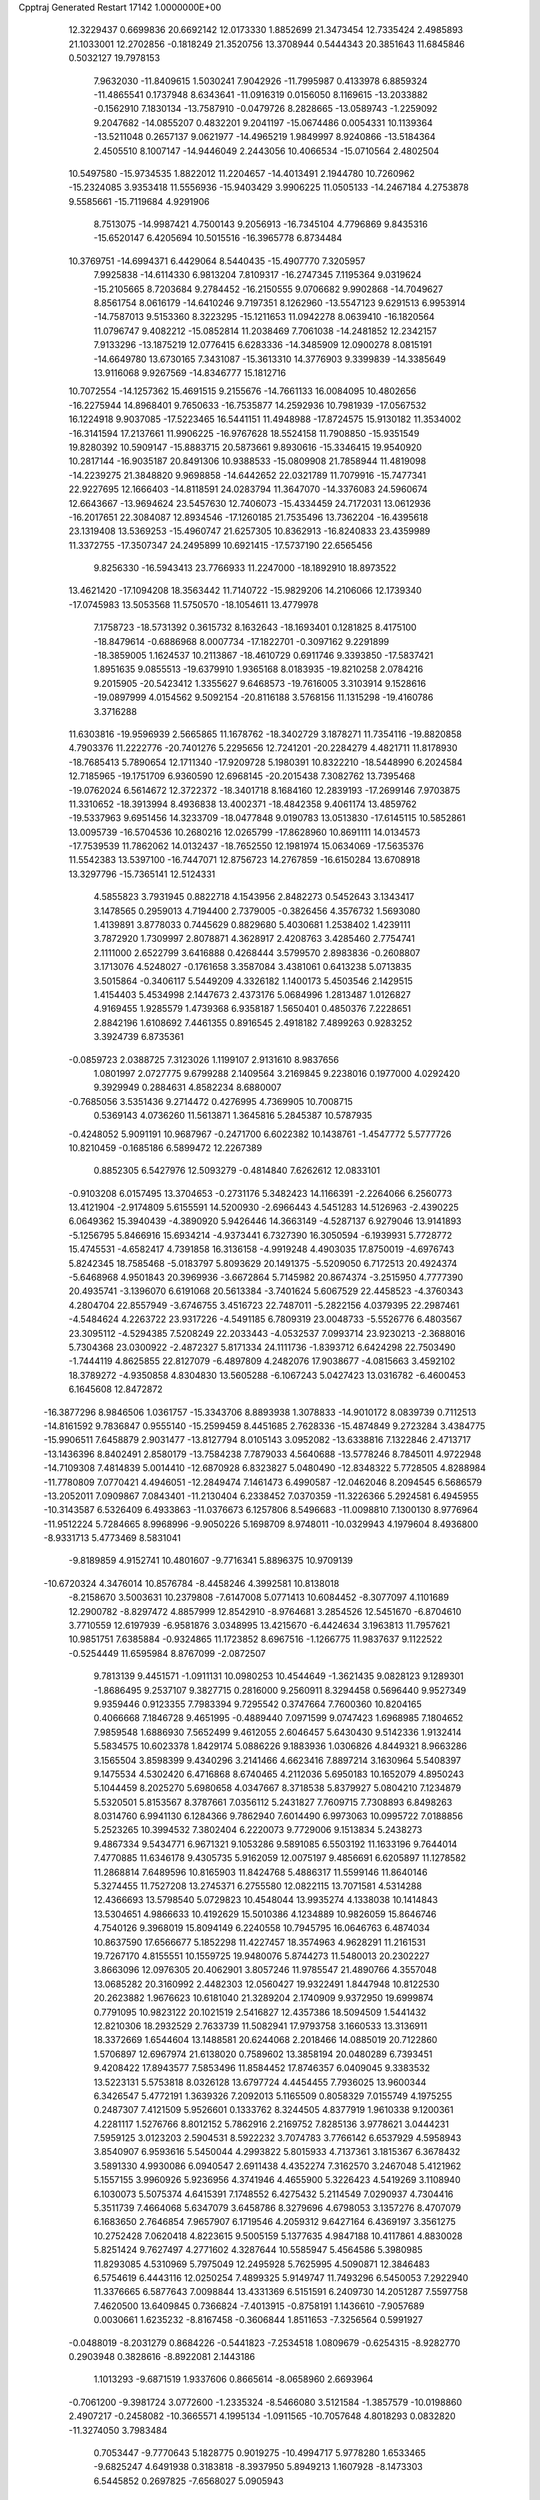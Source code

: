 Cpptraj Generated Restart                                                       
17142  1.0000000E+00
  12.3229437   0.6699836  20.6692142  12.0173330   1.8852699  21.3473454
  12.7335424   2.4985893  21.1033001  12.2702856  -0.1818249  21.3520756
  13.3708944   0.5444343  20.3851643  11.6845846   0.5032127  19.7978153
   7.9632030 -11.8409615   1.5030241   7.9042926 -11.7995987   0.4133978
   6.8859324 -11.4865541   0.1737948   8.6343641 -11.0916319   0.0156050
   8.1169615 -13.2033882  -0.1562910   7.1830134 -13.7587910  -0.0479726
   8.2828665 -13.0589743  -1.2259092   9.2047682 -14.0855207   0.4832201
   9.2041197 -15.0674486   0.0054331  10.1139364 -13.5211048   0.2657137
   9.0621977 -14.4965219   1.9849997   8.9240866 -13.5184364   2.4505510
   8.1007147 -14.9446049   2.2443056  10.4066534 -15.0710564   2.4802504
  10.5497580 -15.9734535   1.8822012  11.2204657 -14.4013491   2.1944780
  10.7260962 -15.2324085   3.9353418  11.5556936 -15.9403429   3.9906225
  11.0505133 -14.2467184   4.2753878   9.5585661 -15.7119684   4.9291906
   8.7513075 -14.9987421   4.7500143   9.2056913 -16.7345104   4.7796869
   9.8435316 -15.6520147   6.4205694  10.5015516 -16.3965778   6.8734484
  10.3769751 -14.6994371   6.4429064   8.5440435 -15.4907770   7.3205957
   7.9925838 -14.6114330   6.9813204   7.8109317 -16.2747345   7.1195364
   9.0319624 -15.2105665   8.7203684   9.2784452 -16.2150555   9.0706682
   9.9902868 -14.7049627   8.8561754   8.0616179 -14.6410246   9.7197351
   8.1262960 -13.5547123   9.6291513   6.9953914 -14.7587013   9.5153360
   8.3223295 -15.1211653  11.0942278   8.0639410 -16.1820564  11.0796747
   9.4082212 -15.0852814  11.2038469   7.7061038 -14.2481852  12.2342157
   7.9133296 -13.1875219  12.0776415   6.6283336 -14.3485909  12.0900278
   8.0815191 -14.6649780  13.6730165   7.3431087 -15.3613310  14.3776903
   9.3399839 -14.3385649  13.9116068   9.9267569 -14.8346777  15.1812716
  10.7072554 -14.1257362  15.4691515   9.2155676 -14.7661133  16.0084095
  10.4802656 -16.2275944  14.8968401   9.7650633 -16.7535877  14.2592936
  10.7981939 -17.0567532  16.1224918   9.9037085 -17.5223465  16.5441151
  11.4948988 -17.8724575  15.9130182  11.3534002 -16.3141594  17.2137661
  11.9906225 -16.9767628  18.5524158  11.7908850 -15.9351549  19.8280392
  10.5909147 -15.8883715  20.5873661   9.8930616 -15.3346415  19.9540920
  10.2817144 -16.9035187  20.8491306  10.9388533 -15.0809908  21.7858944
  11.4819098 -14.2239275  21.3848820   9.9698858 -14.6442652  22.0321789
  11.7079916 -15.7477341  22.9227695  12.1666403 -14.8118591  24.0283794
  11.3647070 -14.3376083  24.5960674  12.6643667 -13.9694624  23.5457630
  12.7406073 -15.4334459  24.7172031  13.0612936 -16.2017651  22.3084087
  12.8934546 -17.1260185  21.7535496  13.7362204 -16.4395618  23.1319408
  13.5369253 -15.4960747  21.6257305  10.8362913 -16.8240833  23.4359989
  11.3372755 -17.3507347  24.2495899  10.6921415 -17.5737190  22.6565456
   9.8256330 -16.5943413  23.7766933  11.2247000 -18.1892910  18.8973522
  13.4621420 -17.1094208  18.3563442  11.7140722 -15.9829206  14.2106066
  12.1739340 -17.0745983  13.5053568  11.5750570 -18.1054611  13.4779978
   7.1758723 -18.5731392   0.3615732   8.1632643 -18.1693401   0.1281825
   8.4175100 -18.8479614  -0.6886968   8.0007734 -17.1822701  -0.3097162
   9.2291899 -18.3859005   1.1624537  10.2113867 -18.4610729   0.6911746
   9.3393850 -17.5837421   1.8951635   9.0855513 -19.6379910   1.9365168
   8.0183935 -19.8210258   2.0784216   9.2015905 -20.5423412   1.3355627
   9.6468573 -19.7616005   3.3103914   9.1528616 -19.0897999   4.0154562
   9.5092154 -20.8116188   3.5768156  11.1315298 -19.4160786   3.3716288
  11.6303816 -19.9596939   2.5665865  11.1678762 -18.3402729   3.1878271
  11.7354116 -19.8820858   4.7903376  11.2222776 -20.7401276   5.2295656
  12.7241201 -20.2284279   4.4821711  11.8178930 -18.7685413   5.7890654
  12.1711340 -17.9209728   5.1980391  10.8322210 -18.5448990   6.2024584
  12.7185965 -19.1751709   6.9360590  12.6968145 -20.2015438   7.3082762
  13.7395468 -19.0762024   6.5614672  12.3722372 -18.3401718   8.1684160
  12.2839193 -17.2699146   7.9703875  11.3310652 -18.3913994   8.4936838
  13.4002371 -18.4842358   9.4061174  13.4859762 -19.5337963   9.6951456
  14.3233709 -18.0477848   9.0190783  13.0513830 -17.6145115  10.5852861
  13.0095739 -16.5704536  10.2680216  12.0265799 -17.8628960  10.8691111
  14.0134573 -17.7539539  11.7862062  14.0132437 -18.7652550  12.1981974
  15.0634069 -17.5635376  11.5542383  13.5397100 -16.7447071  12.8756723
  14.2767859 -16.6150284  13.6708918  13.3297796 -15.7365141  12.5124331
   4.5855823   3.7931945   0.8822718   4.1543956   2.8482273   0.5452643
   3.1343417   3.1478565   0.2959013   4.7194400   2.7379005  -0.3826456
   4.3576732   1.5693080   1.4139891   3.8778033   0.7445629   0.8829680
   5.4030681   1.2538402   1.4239111   3.7872920   1.7309997   2.8078871
   4.3628917   2.4208763   3.4285460   2.7754741   2.1111000   2.6522799
   3.6416888   0.4268444   3.5799570   2.8983836  -0.2608807   3.1713076
   4.5248027  -0.1761658   3.3587084   3.4381061   0.6413238   5.0713835
   3.5015864  -0.3406117   5.5449209   4.3326182   1.1400173   5.4503546
   2.1429515   1.4154403   5.4534998   2.1447673   2.4373176   5.0684996
   1.2813487   1.0126827   4.9169455   1.9285579   1.4739368   6.9358187
   1.5650401   0.4850376   7.2228651   2.8842196   1.6108692   7.4461355
   0.8916545   2.4918182   7.4899263   0.9283252   3.3924739   6.8735361
  -0.0859723   2.0388725   7.3123026   1.1199107   2.9131610   8.9837656
   1.0801997   2.0727775   9.6799288   2.1409564   3.2169845   9.2238016
   0.1977000   4.0292420   9.3929949   0.2884631   4.8582234   8.6880007
  -0.7685056   3.5351436   9.2714472   0.4276995   4.7369905  10.7008715
   0.5369143   4.0736260  11.5613871   1.3645816   5.2845387  10.5787935
  -0.4248052   5.9091191  10.9687967  -0.2471700   6.6022382  10.1438761
  -1.4547772   5.5777726  10.8210459  -0.1685186   6.5899472  12.2267389
   0.8852305   6.5427976  12.5093279  -0.4814840   7.6262612  12.0833101
  -0.9103208   6.0157495  13.3704653  -0.2731176   5.3482423  14.1166391
  -2.2264066   6.2560773  13.4121904  -2.9174809   5.6155591  14.5200930
  -2.6966443   4.5451283  14.5126963  -2.4390225   6.0649362  15.3940439
  -4.3890920   5.9426446  14.3663149  -4.5287137   6.9279046  13.9141893
  -5.1256795   5.8466916  15.6934214  -4.9373441   6.7327390  16.3050594
  -6.1939931   5.7728772  15.4745531  -4.6582417   4.7391858  16.3136158
  -4.9919248   4.4903035  17.8750019  -4.6976743   5.8242345  18.7585468
  -5.0183797   5.8093629  20.1491375  -5.5209050   6.7172513  20.4924374
  -5.6468968   4.9501843  20.3969936  -3.6672864   5.7145982  20.8674374
  -3.2515950   4.7777390  20.4935741  -3.1396070   6.6191068  20.5613384
  -3.7401624   5.6067529  22.4458523  -4.3760343   4.2804704  22.8557949
  -3.6746755   3.4516723  22.7487011  -5.2822156   4.0379395  22.2987461
  -4.5484624   4.2263722  23.9317226  -4.5491185   6.7809319  23.0048733
  -5.5526776   6.4803567  23.3095112  -4.5294385   7.5208249  22.2033443
  -4.0532537   7.0993714  23.9230213  -2.3688016   5.7304368  23.0300922
  -2.4872327   5.8171334  24.1111736  -1.8393712   6.6424298  22.7503490
  -1.7444119   4.8625855  22.8127079  -6.4897809   4.2482076  17.9038677
  -4.0815663   3.4592102  18.3789272  -4.9350858   4.8304830  13.5605288
  -6.1067243   5.0427423  13.0316782  -6.4600453   6.1645608  12.8472872
 -16.3877296   8.9846506   1.0361757 -15.3343706   8.8893938   1.3078833
 -14.9010172   8.0839739   0.7112513 -14.8161592   9.7836847   0.9555140
 -15.2599459   8.4451685   2.7628336 -15.4874849   9.2723284   3.4384775
 -15.9906511   7.6458879   2.9031477 -13.8127794   8.0105143   3.0952082
 -13.6338816   7.1322846   2.4713717 -13.1436396   8.8402491   2.8580179
 -13.7584238   7.7879033   4.5640688 -13.5778246   8.7845011   4.9722948
 -14.7109308   7.4814839   5.0014410 -12.6870928   6.8323827   5.0480490
 -12.8348322   5.7728505   4.8288984 -11.7780809   7.0770421   4.4946051
 -12.2849474   7.1461473   6.4990587 -12.0462046   8.2094545   6.5686579
 -13.2052011   7.0909867   7.0843401 -11.2130404   6.2338452   7.0370359
 -11.3226366   5.2924581   6.4945955 -10.3143587   6.5326409   6.4933863
 -11.0376673   6.1257806   8.5496683 -11.0098810   7.1300130   8.9776964
 -11.9512224   5.7284665   8.9968996  -9.9050226   5.1698709   8.9748011
 -10.0329943   4.1979604   8.4936800  -8.9331713   5.4773469   8.5831041
  -9.8189859   4.9152741  10.4801607  -9.7716341   5.8896375  10.9709139
 -10.6720324   4.3476014  10.8576784  -8.4458246   4.3992581  10.8138018
  -8.2158670   3.5003631  10.2379808  -7.6147008   5.0771413  10.6084452
  -8.3077097   4.1101689  12.2900782  -8.8297472   4.8857999  12.8542910
  -8.9764681   3.2854526  12.5451670  -6.8704610   3.7710559  12.6197939
  -6.9581876   3.0348995  13.4215670  -6.4424634   3.1963813  11.7957621
  10.9851751   7.6385884  -0.9324865  11.1723852   8.6967516  -1.1266775
  11.9837637   9.1122522  -0.5254449  11.6595984   8.8767099  -2.0872507
   9.7813139   9.4451571  -1.0911131  10.0980253  10.4544649  -1.3621435
   9.0828123   9.1289301  -1.8686495   9.2537107   9.3827715   0.2816000
   9.2560911   8.3294458   0.5696440   9.9527349   9.9359446   0.9123355
   7.7983394   9.7295542   0.3747664   7.7600360  10.8204165   0.4066668
   7.1846728   9.4651995  -0.4889440   7.0971599   9.0747423   1.6968985
   7.1804652   7.9859548   1.6886930   7.5652499   9.4612055   2.6046457
   5.6430430   9.5142336   1.9132414   5.5834575  10.6023378   1.8429174
   5.0886226   9.1883936   1.0306826   4.8449321   8.9663286   3.1565504
   3.8598399   9.4340296   3.2141466   4.6623416   7.8897214   3.1630964
   5.5408397   9.1475534   4.5302420   6.4716868   8.6740465   4.2112036
   5.6950183  10.1652079   4.8950243   5.1044459   8.2025270   5.6980658
   4.0347667   8.3718538   5.8379927   5.0804210   7.1234879   5.5320501
   5.8153567   8.3787661   7.0356112   5.2431827   7.7609715   7.7308893
   6.8498263   8.0314760   6.9941130   6.1284366   9.7862940   7.6014490
   6.9973063  10.0995722   7.0188856   5.2523265  10.3994532   7.3802404
   6.2220073   9.7729006   9.1513834   5.2438273   9.4867334   9.5434771
   6.9671321   9.1053286   9.5891085   6.5503192  11.1633196   9.7644014
   7.4770885  11.6346178   9.4305735   5.9162059  12.0075197   9.4856691
   6.6205897  11.1278582  11.2868814   7.6489596  10.8165903  11.8424768
   5.4886317  11.5599146  11.8640146   5.3274455  11.7527208  13.2745371
   6.2755580  12.0822115  13.7071581   4.5314288  12.4366693  13.5798540
   5.0729823  10.4548044  13.9935274   4.1338038  10.1414843  13.5304651
   4.9866633  10.4192629  15.5010386   4.1234889  10.9826059  15.8646746
   4.7540126   9.3968019  15.8094149   6.2240558  10.7945795  16.0646763
   6.4874034  10.8637590  17.6566677   5.1852298  11.4227457  18.3574963
   4.9628291  11.2161531  19.7267170   4.8155551  10.1559725  19.9480076
   5.8744273  11.5480013  20.2302227   3.8663096  12.0976305  20.4062901
   3.8057246  11.9785547  21.4890766   4.3557048  13.0685282  20.3160992
   2.4482303  12.0560427  19.9322491   1.8447948  10.8122530  20.2623882
   1.9676623  10.6181040  21.3289204   2.1740909   9.9372950  19.6999874
   0.7791095  10.9823122  20.1021519   2.5416827  12.4357386  18.5094509
   1.5441432  12.8210306  18.2932529   2.7633739  11.5082941  17.9793758
   3.1660533  13.3136911  18.3372669   1.6544604  13.1488581  20.6244068
   2.2018466  14.0885019  20.7122860   1.5706897  12.6967974  21.6138020
   0.7589602  13.3858194  20.0480289   6.7393451   9.4208422  17.8943577
   7.5853496  11.8584452  17.8746357   6.0409045   9.3383532  13.5223131
   5.5753818   8.0326128  13.6797724   4.4454455   7.7936025  13.9600344
   6.3426547   5.4772191   1.3639326   7.2092013   5.1165509   0.8058329
   7.0155749   4.1975255   0.2487307   7.4121509   5.9526601   0.1333762
   8.3244505   4.8377919   1.9610338   9.1200361   4.2281117   1.5276766
   8.8012152   5.7862916   2.2169752   7.8285136   3.9778621   3.0444231
   7.5959125   3.0123203   2.5904531   8.5922232   3.7074783   3.7766142
   6.6537929   4.5958943   3.8540907   6.9593616   5.5450044   4.2993822
   5.8015933   4.7137361   3.1815367   6.3678432   3.5891330   4.9930086
   6.0940547   2.6911438   4.4352274   7.3162570   3.2467048   5.4121962
   5.1557155   3.9960926   5.9236956   4.3741946   4.4655900   5.3226423
   4.5419269   3.1108940   6.1030073   5.5075374   4.6415391   7.1748552
   6.4275432   5.2114549   7.0290937   4.7304416   5.3511739   7.4664068
   5.6347079   3.6458786   8.3279696   4.6798053   3.1357276   8.4707079
   6.1683650   2.7646854   7.9657907   6.1719546   4.2059312   9.6427164
   6.4369197   3.3561275  10.2752428   7.0620418   4.8223615   9.5005159
   5.1377635   4.9847188  10.4117861   4.8830028   5.8251424   9.7627497
   4.2771602   4.3287644  10.5585947   5.4564586   5.3980985  11.8293085
   4.5310969   5.7975049  12.2495928   5.7625995   4.5090871  12.3846483
   6.5754619   6.4443116  12.0250254   7.4899325   5.9149747  11.7493296
   6.5450053   7.2922940  11.3376665   6.5877643   7.0098844  13.4331369
   6.5151591   6.2409730  14.2051287   7.5597758   7.4620500  13.6409845
   0.7366824  -7.4013915  -0.8758191   1.1436610  -7.9057689   0.0030661
   1.6235232  -8.8167458  -0.3606844   1.8511653  -7.3256564   0.5991927
  -0.0488019  -8.2031279   0.8684226  -0.5441823  -7.2534518   1.0809679
  -0.6254315  -8.9282770   0.2903948   0.3828616  -8.8922081   2.1443186
   1.1013293  -9.6871519   1.9337606   0.8665614  -8.0658960   2.6693964
  -0.7061200  -9.3981724   3.0772600  -1.2335324  -8.5466080   3.5121584
  -1.3857579 -10.0198860   2.4907217  -0.2458082 -10.3665571   4.1995134
  -1.0911565 -10.7057648   4.8018293   0.0832820 -11.3274050   3.7983484
   0.7053447  -9.7770643   5.1828775   0.9019275 -10.4994717   5.9778280
   1.6533465  -9.6825247   4.6491938   0.3183818  -8.3937950   5.8949213
   1.1607928  -8.1473303   6.5445852   0.2697825  -7.6568027   5.0905943
  -0.9524693  -8.5394545   6.6023397  -1.7424550  -8.8711920   5.9253340
  -0.8838353  -9.4132156   7.2537184  -1.3288159  -7.3020625   7.4404402
  -0.5371060  -7.1863112   8.1835833  -1.2396398  -6.3936133   6.8410788
  -2.6637502  -7.4040885   8.0789919  -3.3815579  -7.1592498   7.2933283
  -2.8793530  -8.4307222   8.3823099  -2.8768125  -6.4169879   9.1917543
  -2.4989552  -5.4255843   8.9332857  -3.9477162  -6.3016486   9.3715487
  -2.3510785  -6.8827777  10.5991602  -2.7106557  -7.8954654  10.7931452
  -1.2698903  -6.9632487  10.4686899  -2.7319531  -5.9168239  11.7027178
  -2.4105382  -4.9098315  11.4286318  -3.8238683  -5.9085116  11.7134752
  -2.1385961  -6.3750262  13.0240755  -1.8026891  -7.5133147  13.2613192
  -2.3190656  -5.3917689  13.8881845  -1.9268155  -5.5457950  15.3024530
  -2.2434697  -4.6496539  15.8421869  -2.4837308  -6.2920737  15.8747873
  -0.3926969  -5.6934886  15.4745913  -0.1929326  -6.6941028  15.0827837
   0.0194812  -5.5970302  16.9407635  -0.7326245  -6.0364909  17.6009579
   0.9176555  -6.1180892  17.2819805   0.0645327  -4.2215381  17.3037090
   0.5100360  -3.8146183  18.7552280  -0.6797643  -4.1936126  19.7392864
  -0.5521665  -4.1031508  21.1870747  -0.1062894  -4.9967360  21.6313114
   0.1777186  -3.3132603  21.3819942  -1.8545651  -3.8224957  21.9493694
  -1.6465726  -3.7532609  23.0181179  -2.1819043  -2.8162148  21.6837940
  -2.9525228  -4.9394774  21.8569927  -2.4596486  -6.3135600  22.3049488
  -1.8275380  -6.7355704  21.5222454  -3.3631253  -6.9247451  22.2834301
  -2.0752454  -6.2929358  23.3257771  -3.5312047  -5.0147929  20.4096889
  -2.7298665  -5.2779822  19.7176800  -3.8534017  -3.9984505  20.1783466
  -4.3418355  -5.7311568  20.2683468  -4.1600575  -4.5740428  22.7463398
  -4.9944692  -5.2727237  22.8230534  -4.4834294  -3.5517914  22.5445614
  -3.7698178  -4.5361781  23.7644558   1.7042003  -4.6642756  19.0345325
   0.7176623  -2.3484623  18.6886425   0.1842303  -4.7431407  14.5725908
   1.4190211  -4.8751445  14.1003466   2.3158259  -5.5626540  14.6271372
   4.6649814  -5.9307532   1.4700403   3.6532435  -5.5613151   1.6499472
   3.4363551  -4.9807277   0.7508689   2.9368320  -6.3819194   1.7262583
   3.6432872  -4.5926013   2.8681650   4.5876842  -4.5163436   3.4110823
   3.5598788  -3.5823834   2.4620047   2.5585551  -4.7964950   3.9223700
   1.5992961  -4.7920089   3.4005823   2.6486163  -5.8455291   4.2119894
   2.5963817  -3.7472603   5.0098581   3.4605975  -3.9432137   5.6479788
   2.6757541  -2.7649472   4.5395117   1.3646083  -4.0134139   5.9304361
   0.5349078  -4.0851016   5.2240915   1.4154963  -4.8519073   6.6281481
   1.2003474  -2.7414963   6.8066835   2.0685267  -2.6449406   7.4619722
   1.1698985  -1.8563035   6.1679583  -0.0746541  -2.7560093   7.5306139
  -0.8735280  -2.8062184   6.7878199  -0.1209569  -3.7133973   8.0538034
  -0.2797857  -1.6037686   8.5235987  -0.3971448  -0.6442254   8.0156946
  -1.1522946  -1.8080170   9.1476793   0.8757129  -1.1914361   9.5193415
   1.7333827  -0.8150322   8.9579248   0.4450297  -0.2921460   9.9646006
   1.1489825  -2.1992409  10.6080408   0.2228160  -2.7464192  10.7958422
   1.7873950  -3.0507252  10.3633585   1.5478206  -1.6156800  11.9967585
   2.6098323  -1.3666279  12.0474291   1.0299945  -0.6580403  12.0818644
   1.2182460  -2.5596764  13.1766787   1.5590472  -2.1075165  14.1104212
   0.1286997  -2.4997857  13.2187510   1.6928096  -3.9849675  12.9563723
   1.1998591  -4.4080348  12.0786028   2.7595935  -3.8535244  12.7636080
   1.3340030   4.9151349   2.7970438   1.7022204   5.8762002   3.1620588
   2.4723773   5.5499883   3.8641291   2.3839641   6.2965035   2.4197416
   0.5636172   6.7467637   3.7398100   1.0974841   7.5621324   4.2323751
  -0.1026006   7.0975633   2.9488859  -0.2771230   5.9541249   4.7689524
  -0.7734342   5.1500573   4.2215815   0.3559260   5.5442586   5.5587149
  -1.3819737   6.7113385   5.5767603  -1.9306111   7.4251351   4.9587336
  -2.2174916   6.0498891   5.8152227  -1.1338620   7.4642224   6.8648996
  -2.0706868   7.7290158   7.3595762  -0.5260930   6.9703374   7.6259241
  -0.3969922   8.8234720   6.6973448   0.4949336   8.6516008   6.0912161
  -0.9433827   9.5209551   6.0590353   0.0392184   9.4654970   8.0625353
   0.3997111  10.4734850   7.8469782  -0.8614278   9.5248575   8.6771746
   1.2358394   8.9340258   8.7568140   0.9901462   7.9061093   9.0315676
   2.1639667   8.9451380   8.1815653   1.4628215   9.5657244  10.0919580
   0.6298442   9.3269701  10.7564974   2.3378215   9.1594057  10.6035624
   1.6906428  11.0878572   9.9894876   2.4788852  11.3746767   9.2902956
   0.7809367  11.5436716   9.5930834   1.9442821  11.6812830  11.3248720
   1.4280963  11.0940256  12.0872011   2.9961848  11.6824923  11.6180620
   1.4302630  13.1066637  11.4110765   1.6859126  13.6109095  10.4768152
   0.3435130  13.1006212  11.3042841   1.8479381  14.0188951  12.5179033
   2.9302974  14.1629496  12.5035143   1.4948878  15.0402689  12.3609934
   1.4091449  13.6009836  13.9251528   2.2150798  13.7277117  14.8743029
   0.1428637  13.1500673  13.9009218  -0.5193448  12.9804850  15.2061892
  -1.5461431  12.6727953  14.9925013  -0.1995359  12.0886812  15.7512140
  -0.5545506  14.2904558  16.0723591   0.4738803  14.6520510  16.1512547
  -1.2816701  13.9550257  17.4240818  -0.5459371  13.4911203  18.0860043
  -1.5711637  14.8588877  17.9661884  -2.3449597  12.9782305  17.2841549
  -3.1401639  12.4365740  18.5577641  -4.4767804  11.8136988  18.0399113
  -5.5830617  11.6794405  18.9315281  -5.3742337  11.0388842  19.7921810
  -5.7881322  12.6833735  19.3119411  -6.7456059  11.0900240  18.1351299
  -7.7144017  11.4947138  18.4316692  -6.5395513  11.5125551  17.1506023
  -6.8902402   9.5906382  17.9802685  -7.6682630   9.3224878  16.7225513
  -7.2458806   9.8253145  15.8513231  -8.7046289   9.6219149  16.8855534
  -7.5561566   8.2464762  16.5814457  -7.5231519   9.1191912  19.2544422
  -6.8917432   9.4076967  20.0960903  -7.7116780   8.0450792  19.2225780
  -8.5066919   9.5863237  19.3231220  -5.6350598   8.8639688  17.9396763
  -4.9997754   9.1005182  18.7945080  -5.1668324   9.0173769  16.9662724
  -5.7908521   7.7908025  18.0593739  -2.2481313  11.3698969  19.0936871
  -3.5244565  13.5874453  19.3811588  -1.4069715  15.2525949  15.3935022
  -1.0389447  16.0727234  14.3519373   0.0479235  16.2270279  13.8551264
  -2.9872632  11.3536730   0.8459540  -2.3398137  10.8511858   1.5676088
  -2.3415151   9.7779856   1.3658724  -1.3198323  11.2411699   1.5705729
  -2.9046330  11.2789698   2.9184809  -2.0703816  11.1269541   3.6065035
  -3.0838475  12.3398027   3.1055079  -4.3112874  10.6918879   3.1683969
  -4.9240308  10.9672174   2.3074656  -4.1909261   9.6092615   3.2451696
  -4.9866338  11.3283129   4.4415636  -5.1858754  12.3761683   4.2075357
  -6.0135884  10.9735460   4.5509424  -4.4178510  11.0695162   5.8807364
  -5.1889386  11.2643595   6.6290197  -4.0988469  10.0398302   6.0552359
  -3.3142056  12.0648546   6.3714418  -2.3307004  11.7992449   5.9782076
  -3.7943311  12.9685450   5.9902735  -3.1841512  12.1529512   7.8917437
  -4.1355710  11.9512873   8.3883257  -2.5790486  11.3329973   8.2841578
  -2.8842778  13.5535975   8.4561777  -1.8194165  13.7421198   8.3045168
  -3.4475865  14.3169184   7.9153605  -3.1405950  13.7666636   9.9124041
  -4.1719480  13.5486002  10.1974001  -2.5511670  13.0661173  10.5076113
  -2.6697202  15.1812716  10.3991823  -1.6338544  15.4985399  10.2621241
  -3.3040204  15.9666605   9.9828920  -2.9698300  15.4220438  11.9628725
  -4.0542111  15.3415461  12.0633974  -2.3914037  14.7200861  12.5671434
  -2.5184445  16.8183365  12.3924799  -1.6528287  17.0718765  11.7769403
  -3.2871175  17.5446510  12.1203203  -2.1913762  16.8731651  13.8896723
  -1.9952626  17.8980484  14.2115755  -3.0149961  16.3979950  14.4266329
  23.4590607  18.8722534   3.7270594  24.0442276  19.2607422   4.5631914
  25.0504303  19.5709305   4.2736826  23.6870880  20.2793541   4.7285604
  23.9730682  18.3666649   5.8792753  24.7158508  18.6917343   6.6107531
  23.0636292  18.5011559   6.4685926  24.1612701  16.9093323   5.5668077
  23.4524612  16.6703644   4.7712240  25.1562042  16.9016304   5.1168089
  24.0535507  15.8690233   6.7133417  24.9998093  15.7315569   7.2407503
  23.3033981  16.4114838   7.2925386  23.5041351  14.5801897   6.2133532
  22.5625458  14.7048616   5.6745405  24.1046753  14.0660448   5.4600458
  23.1240997  13.7621927   7.3881826  22.9635010  12.6977434   7.2048120
  24.0200577  13.8135080   8.0103426  21.9449234  14.3390017   8.2730494
  21.9808502  15.4238977   8.3921137  20.9321823  14.1217737   7.9271860
  21.8916550  13.8196497   9.7655420  21.1926422  14.3975687  10.3737040
  21.4491501  12.8217020   9.7929773  23.2267456  13.6732492  10.4845858
  23.8348541  13.0002756   9.8764963  23.8538208  14.5644007  10.5559130
  23.0002289  13.1319284  11.8781252  22.0131226  13.2231417  12.3361292
  22.9678574  12.0416269  11.8265963  24.0040741  13.6382761  12.8815699
  24.1395035  14.7161493  12.7705927  23.5800247  13.6277895  13.8878183
  25.3676224  12.9197741  12.7552118  25.1840591  11.8479166  12.8546953
  25.8046875  13.1453524  11.7802477  26.3873672  13.3464823  13.8256388
  27.2941971  12.7544909  13.6853685  26.5785904  14.3969965  13.5969057
  25.8319626  13.2818193  15.1934977  25.8627853  12.2979288  15.8641367
  25.4113693  14.5073366  15.6383104  24.6001892  14.5155916  16.8104153
  23.8688583  13.7041636  16.8475475  25.2557449  14.3869524  17.6754894
  23.8627014  15.8867807  16.8337727  24.4280243  16.6770630  16.3332615
  23.3609314  16.3322525  18.2587566  24.0873489  16.5328560  19.0504169
  22.8700256  17.3061180  18.1863041  22.5385132  15.3470087  18.7353039
  21.7413025  15.6369715  20.0732822  20.8633270  14.3217821  20.3003483
  21.3440933  13.0723009  19.7739506  21.4240417  12.9979448  18.6864185
  22.3800201  12.9781122  20.1095600  20.4425125  12.0038729  20.5007915
  20.9757843  11.0542879  20.4359837  20.5452194  12.3359423  21.5349407
  19.0336227  11.8410730  20.0109386  19.0374527  11.4747210  18.5551357
  19.6230087  12.1635523  17.9444637  17.9957199  11.5576181  18.2417850
  19.2196732  10.4105272  18.3983860  18.2554398  13.1451654  20.1944408
  17.1989212  12.8752146  20.1603031  18.5381088  13.7715502  19.3470783
  18.3946075  13.5300989  21.2057476  18.4177628  10.8250628  20.9021854
  18.7951584   9.8041925  20.8268719  17.3489151  10.8150377  20.6836491
  18.3989334  11.0934801  21.9594822  22.6697311  15.6700563  21.2687931
  20.8358765  16.7419090  19.8235378  22.7343140  15.8018961  15.9968653
  22.2359543  16.9308281  15.3857775  22.6524963  18.0699768  15.6759768
  23.5889130  23.2319603   1.9629927  22.5037689  23.3341560   1.8960238
  22.5143738  24.2204590   1.2581987  22.1378937  22.5120773   1.2773294
  21.8219299  23.4746628   3.2605429  22.2599258  24.3430405   3.7570829
  20.7616959  23.5771332   3.0199957  22.0836258  22.4123192   4.2169638
  21.8370361  21.4747658   3.7143164  23.1574020  22.3384247   4.4013510
  21.1556396  22.4428329   5.4915533  21.3007889  23.3855820   6.0231733
  20.1134567  22.4955063   5.1697683  21.3129425  21.2147255   6.4826593
  21.2621231  20.3001289   5.8881865  22.3646622  21.2223320   6.7764101
  20.3026886  21.0135612   7.5749979  20.3480682  21.8821564   8.2352571
  19.3045807  21.0209808   7.1320505  20.5748062  19.7707138   8.3999338
  19.6822662  19.6517944   9.0177393  20.6982422  18.9375153   7.7049456
  21.6968765  19.8410110   9.3696527  22.5975266  19.8503494   8.7522249
  21.5680695  20.6119766  10.1322031  21.7961121  18.4938545  10.1331110
  20.8031464  18.1189842  10.3899202  22.1898499  17.7755623   9.4109621
  22.6775131  18.5948219  11.3811655  23.6766510  18.9605713  11.1353655
  22.2883148  19.4858932  11.8781366  22.5529709  17.4178467  12.4048662
  22.7422867  16.4644394  11.9072313  23.3249893  17.5797958  13.1599970
  21.2197876  17.5871773  13.2152719  21.1276855  18.5761757  13.6689959
  20.2765961  17.5736275  12.6651239  21.1260529  16.6267776  14.3831415
  20.2417068  16.7057953  15.0188761  21.2034531  15.6095819  13.9935503
 -10.5576830   8.4503031   1.2930975  -9.9546175   9.2276697   1.7668848
  -9.7957125   9.9527369   0.9659548 -10.5812922   9.7062159   2.5223551
  -8.6488924   8.6010332   2.3191576  -7.9820981   8.1182947   1.6016512
  -8.0769281   9.4733248   2.6423120  -8.7013025   7.6979470   3.5984697
  -9.3175592   8.2295923   4.3265123  -9.1718683   6.7472596   3.3391962
  -7.1775594   7.7784848   4.1676493  -6.4257092   7.7493138   3.3762388
  -7.1253781   8.7774134   4.6056910  -6.9537816   6.6841855   5.2325125
  -7.8426633   6.3764615   5.7871809  -6.3684392   5.9241681   4.7107725
  -5.8708348   7.1755815   6.2756968  -5.2700009   6.2715230   6.3946123
  -5.1873403   7.8949819   5.8198862  -6.4922566   7.9497762   7.4397230
  -7.0281835   8.7430353   6.9143801  -7.1833959   7.4106507   8.0909777
  -5.4599767   8.4127588   8.4777231  -4.7455945   9.0184183   7.9162111
  -5.9676900   9.0790148   9.1782923  -4.7634854   7.1731439   9.1193209
  -5.3896413   6.2819295   9.1976252  -3.9767003   6.9362931   8.4000597
  -4.1468091   7.3974671  10.4598780  -4.9970441   7.3458352  11.1431780
  -3.5384412   6.5174031  10.6785898  -3.3816342   8.7610254  10.6180544
  -2.3079419   8.6557589  10.4490366  -3.7353024   9.4811907   9.8772821
  -3.5574803   9.2931376  12.0292521  -3.1096005   8.5359850  12.6762362
  -2.8117986  10.0552454  12.2650843  -4.9568295   9.7188082  12.4224062
  -5.4144635  10.4447718  11.7471170  -5.6003346   8.8382311  12.4767084
  -5.0857358  10.4151545  13.7859964  -5.3498044   9.7935648  14.8199053
  -4.8122373  11.7533541  13.7996531  -5.3039403  12.4576502  15.0032396
  -6.3336225  12.1649637  15.2240076  -4.7202458  12.0530596  15.8340540
  -5.2509618  13.9813166  14.9660540  -4.2053990  14.2302332  14.7673388
  -5.6449094  14.6645899  16.2702579  -4.9162297  14.1956682  16.9364300
  -5.3043866  15.6929750  16.1249256  -6.9945302  14.4411936  16.4820118
  -7.7820973  15.0387888  17.7335682  -7.8606534  16.5540619  17.3887234
  -9.0155840  17.2265701  17.0121937  -9.3151407  16.9880104  15.9884729
  -9.8204622  16.9417076  17.6945972  -8.8446779  18.6795082  17.3190289
  -9.7992907  19.2074394  17.3022327  -8.5367022  18.8012047  18.3585567
  -7.8737721  19.4522362  16.4328480  -8.3886919  19.3899307  14.9936762
  -7.5925870  19.5401917  14.2629786  -9.1550760  20.1626167  14.9168978
  -8.9641466  18.4740105  14.8514948  -6.4938169  18.9978142  16.5709629
  -6.1643796  18.9925766  17.6110210  -5.7693601  19.5512505  15.9716692
  -6.4132199  17.9992104  16.1390209  -7.8757482  20.8674507  16.7987194
  -8.8101892  21.3994522  16.6141109  -7.0736394  21.4628754  16.3601093
  -7.8154874  20.7852173  17.8849430  -9.2157907  14.4928293  17.5526180
  -7.0882688  14.9139376  19.0117397  -6.1961522  14.4459314  13.9479456
  -6.3134274  15.7215586  13.6446733  -5.4755826  16.5431557  14.0051622
  -1.8748631  20.0970879   0.8315707  -2.0116162  20.8725319   1.5881758
  -1.1609426  21.5505257   1.6837835  -2.8074422  21.4493942   1.1124067
  -2.4574399  20.3218765   2.8934698  -1.6301427  19.7057533   3.2518511
  -2.6251721  21.0977783   3.6433420  -3.6721845  19.3474579   2.7393675
  -4.5140691  19.8404694   2.2488222  -3.5511479  18.5175476   2.0400381
  -4.1575589  18.7491074   4.0323915  -3.3233762  18.4374084   4.6644125
  -4.5224500  19.5243912   4.7093363  -5.1926541  17.6309700   3.9054651
  -5.8957334  18.0637016   3.1906996  -4.7846456  16.6776085   3.5632677
  -6.0124173  17.5359154   5.1634607  -6.5979619  18.4400597   5.3427076
  -6.7473226  16.7405357   5.0229273  -5.2506757  17.1312752   6.4180975
  -4.5979962  16.2707024   6.2572107  -4.6891522  18.0256538   6.6960287
  -6.2678952  16.7495766   7.5453463  -6.8686528  17.6457596   7.7138834
  -6.9568219  16.0073013   7.1368532  -5.5622449  16.3874893   8.8040514
  -5.0615735  15.4332056   8.6276026  -4.7577672  17.0889740   9.0347071
  -6.5438428  16.1166992   9.9121523  -7.5782475  15.9375582   9.6115236
  -6.1609311  15.1801500  10.3229074  -6.5335011  17.1946182  10.9344606
  -5.5135694  17.1572456  11.3227892  -6.6065297  18.1696587  10.4482241
  -7.5773168  17.1388054  12.0361986  -7.5173421  18.0177307  12.6814547
  -8.4833879  17.2613678  11.4391413  -7.5927854  15.8477907  12.9107828
  -8.3918810  15.8534899  13.6550150  -7.5322385  14.9992418  12.2261209
   2.1609340 -28.3463688   1.8072119   2.6374698 -27.7068233   2.5531054
   2.8820987 -28.4355583   3.3287115   3.5743403 -27.2915802   2.1758661
   1.7658725 -26.7009583   3.2646914   1.4252925 -25.9116650   2.5912790
   0.8200755 -27.0298748   3.7002935   2.6418376 -26.0287418   4.2662001
   2.9404063 -26.6371517   5.1224489   3.5482974 -25.5812969   3.8531713
   1.8798823 -24.8239231   4.9108534   1.4870563 -24.1125927   4.1813593
   0.9426417 -25.0823841   5.4080858   2.7728686 -24.1023159   5.9340620
   2.4394908 -24.4377499   6.9183416   3.7874446 -24.4537220   5.7350416
   2.7042079 -22.6127510   6.0133829   3.0946460 -22.3295994   6.9931002
   3.3578563 -22.1557007   5.2675200   1.3196788 -21.9543362   6.0401297
   1.5602107 -20.8891602   6.0377016   0.8658366 -22.1349888   5.0634756
   0.4334178 -22.2961578   7.2221498   0.2854228 -23.3731041   7.3258238
   1.0014377 -21.9833736   8.1007776  -0.8835454 -21.6312065   6.9214506
  -0.5306630 -20.6362534   6.6421556  -1.2597127 -22.1318741   6.0268602
  -1.8947492 -21.5467987   8.0936708  -2.9303823 -21.6876526   7.7773027
  -1.7718472 -22.4747066   8.6561174  -1.9655080 -20.3592758   9.0373430
  -0.9783864 -20.2586098   9.4933252  -2.1724401 -19.4308205   8.5010462
  -3.0142369 -20.5736141  10.1507158  -4.0190663 -20.7506828   9.7615786
  -2.8725553 -21.5444565  10.6301508  -3.0101514 -19.6822071  11.4120378
  -2.0306554 -19.5700855  11.8815889  -3.3056645 -18.7270546  10.9729242
  -4.0263982 -20.0266399  12.4316835  -5.0316510 -19.4295273  12.4322901
  -3.8141141 -21.0781822  13.2773829  -4.8026471 -21.5086689  14.2160044
  -5.1241956 -20.6201382  14.7653399  -5.5524755 -22.0719395  13.6546335
  -4.1723866 -22.4135094  15.2633791  -4.9181066 -22.8719559  15.9178858
  -3.0809026 -21.6545143  16.0642834  -2.1436467 -21.4915867  15.5260897
  -3.4662976 -20.6791115  16.3720341  -2.9059186 -22.2921047  17.3182735
  -1.5982747 -22.0749817  18.1933231  -2.1652303 -22.7128525  19.5261211
  -2.4394498 -24.0241947  19.7612095  -3.3459706 -24.2600155  19.1979542
  -1.5923772 -24.5734196  19.3423176  -2.6854100 -24.2773552  21.2539234
  -3.3940282 -23.6059017  21.7410412  -3.0932736 -25.2885590  21.2912731
  -1.5826802 -24.2226562  22.2203693  -0.6803823 -25.3754768  21.9894390
   0.2409129 -25.2628384  22.5628605  -0.2891927 -25.5120659  20.9801846
  -1.2049298 -26.2796974  22.3017139  -2.1163907 -24.4081364  23.5572147
  -2.9580235 -25.1010704  23.5150700  -2.3426213 -23.4677238  24.0619144
  -1.3989301 -24.8662186  24.2396336  -0.8706822 -22.9387646  22.1241665
  -1.6014638 -22.1315880  22.0555668  -0.2130933 -23.0462132  21.2602749
  -0.1913419 -22.7976952  22.9661160  -0.4552884 -22.8238983  17.6207409
  -1.4526258 -20.6638470  18.5522823  -3.4774137 -23.4983082  14.5183535
  -4.1671376 -24.5523701  14.1642199  -5.3491368 -24.6751060  14.3965235
  -0.4697843 -19.3703175   3.9118052  -1.1380086 -20.1734543   3.5941420
  -1.0530744 -20.2434731   2.5077028  -0.7909741 -21.1137466   4.0275946
  -2.4636159 -19.9346867   4.1749372  -2.4626088 -19.9282169   5.2669172
  -2.6512113 -18.8831291   3.9479971  -3.4280858 -20.7872276   3.5314074
  -4.4233747 -20.3385715   3.5552664  -3.2941022 -20.7451935   2.4484739
  -3.4128652 -22.2752705   4.0099115  -3.8865857 -22.7669201   3.1576586
  -2.3627057 -22.5662613   4.0803080  -4.2660565 -22.5106697   5.2638216
  -4.1031728 -21.6572208   5.9253035  -5.3346181 -22.4784622   5.0411043
  -4.0637288 -23.8358555   6.0418806  -4.2823415 -24.7101173   5.4251623
  -3.0065274 -23.9571934   6.2869654  -4.9222798 -23.8001423   7.2833548
  -4.5489659 -23.1211548   8.0528193  -5.9619107 -23.5508595   7.0608816
  -4.9436040 -25.1927834   8.0630274  -5.5325360 -25.0824547   8.9759645
  -5.4969563 -25.9414177   7.4922266  -3.6254086 -25.9092789   8.3149004
  -3.9387517 -26.9073792   8.6280718  -2.9095197 -25.9702759   7.4925585
  -2.9035268 -25.3634186   9.5470972  -1.9054418 -25.8061657   9.5307589
  -2.7324910 -24.3467293   9.1871614  -3.7058225 -25.4141655  10.9132051
  -4.3395925 -24.5251274  10.9334612  -4.3578839 -26.2823467  11.0295839
  -2.7593808 -25.4291420  12.0810633  -2.2010083 -26.3614349  11.9737597
  -2.0848737 -24.5796452  11.9551325  -3.3690076 -25.6140747  13.4639368
  -4.0546079 -26.4621315  13.4071817  -2.6054349 -25.9525166  14.1674128
  11.8380423  11.2144136   4.2427626  11.6087065  10.6703615   3.3241339
  10.8612089  11.1658869   2.7011080  12.5492620  10.6559267   2.7695093
  11.0846663   9.3138857   3.6245451  10.9217863   8.8853006   2.6334581
  11.8972540   8.7638254   4.1037054   9.8102484   9.2283487   4.4697523
   9.8640432   9.6956148   5.4552622   8.9753981   9.6817408   3.9313021
   9.3796873   7.8219991   4.7496996   8.3273649   7.9833722   4.9926786
   9.5042067   7.2894006   3.8045549  10.0849714   7.1163888   6.0275717
  11.0859747   6.8654199   5.6705370  10.2015562   7.8629193   6.8159647
   9.3522787   5.8381524   6.4401827   8.3333845   6.1297021   6.7034750
   9.2898855   5.2070451   5.5512094  10.0489264   5.0652356   7.5480242
  11.0922003   4.9138951   7.2631865  10.0720015   5.7494760   8.3987551
   9.4483938   3.7808387   7.9253664   8.3817358   3.9019401   8.1254549
   9.5674772   3.0687168   7.1061163  10.1989737   3.2470233   9.1611528
  11.2606192   3.4877880   9.0751276   9.7794447   3.6826599  10.0703745
  10.0952139   1.7024372   9.4828081   9.0314665   1.4991081   9.6226625
  10.5581694   1.0799968   8.7142344  10.7851973   1.2766674  10.7599192
  11.8531637   1.4161403  10.5797701  10.4107771   1.7457778  11.6721735
  10.7002287  -0.2529080  10.9161386   9.6619520  -0.5409176  11.0936136
  10.8784399  -0.7470353   9.9587793  11.5473623  -0.9290326  12.0111971
  11.3490591  -1.9987309  11.9169474  12.6200018  -0.7685807  11.8840342
  11.1680174  -0.4075615  13.3799715  11.5848875   0.5711524  13.9303293
  10.1468115  -1.1130936  13.8330507   9.3720236  -0.6507008  14.9498339
   8.7499647  -1.4021466  15.4428072  10.0196943  -0.2558491  15.7367678
   8.4727392   0.5125759  14.4686937   9.1700010   1.1134117  13.8792238
   7.8280559   1.3513877  15.5901537   8.6184301   1.7307308  16.2428799
   7.2278476   2.1640728  15.1730852   7.0694385   0.5570457  16.4275913
   6.1270213   1.2304389  17.4839497   7.1145701   1.7416008  18.5965862
   7.7648654   0.8856990  19.5604649   7.0144687   0.3463924  20.1441555
   8.2829542   0.1237819  18.9724865   8.6858702   1.8935401  20.3537846
   9.2346830   1.3568485  21.1290531   9.4573889   2.3396995  19.7245121
   8.1991148   3.0998046  21.1445637   9.3613310   3.6052482  21.9419575
   9.6485662   2.7571342  22.5652370   8.8664999   4.3455491  22.5723362
  10.1744070   4.0569539  21.3717365   7.1374316   2.7257488  22.0568180
   6.3850245   2.1197326  21.5499592   6.6359553   3.6125000  22.4472980
   7.4657283   2.2751243  22.9946041   7.6295505   4.3148561  20.2964382
   6.8344798   3.8516414  19.7102795   8.4047079   4.5618787  19.5695324
   7.2794642   5.1647248  20.8841801   5.4981685   2.4346035  16.9588985
   5.2870517   0.1400478  18.1293430   7.5119472  -0.0853093  13.5504503
   6.8597674   0.7532451  12.7484255   6.9519496   1.9697006  12.7240686
   7.8985286  -2.1079628   0.3148794   6.9848170  -1.9327614   0.8866282
   7.1338534  -1.0365441   1.4924707   6.1151004  -1.8436234   0.2323237
   6.8008952  -3.0420907   1.8622084   6.0278277  -2.7173569   2.5617666
   6.4393954  -3.9209855   1.3243170   8.0310774  -3.5123436   2.6692133
   7.8319621  -4.3322730   3.3624182   8.6990767  -3.9733613   1.9386625
   8.7776861  -2.4062417   3.4005899   9.8135214  -2.6605465   3.6347723
   8.8514204  -1.5481064   2.7293005   8.0083342  -2.0417378   4.6153231
   7.0735011  -1.6185009   4.2419348   7.8172984  -2.9795067   5.1412115
   8.8568258  -1.2223656   5.5772429   9.5565214  -1.7800133   6.2032728
   9.4450064  -0.5999100   4.8997049   7.9916339  -0.3616879   6.4657946
   8.7439184   0.1851699   7.0380487   7.3727756   0.2967975   5.8527040
   6.9595904  -1.0925152   7.3223066   6.3482471  -1.8000042   6.7582293
   7.5452456  -1.6679165   8.0422983   6.2369113   0.0029190   8.0772486
   6.9531016   0.4589412   8.7639627   5.8302646   0.7859390   7.4338331
   4.9569049  -0.5186970   8.8028765   4.5502238   0.4241130   9.1746073
   4.2121196  -0.8658173   8.0836611   5.3136783  -1.4822628   9.9746218
   4.3250957  -1.7696545  10.3387308   5.6816134  -2.4113114   9.5342188
   6.2762561  -1.0778134  11.0713968   6.4385676  -1.9073536  11.7627611
   7.2596126  -0.9453900  10.6153917   5.7609935   0.0421607  11.9370737
   5.2280726   0.7464225  11.2948313   4.9520793  -0.3243954  12.5724916
   6.4900012 -27.3961773   3.7145987   6.4914126 -28.3292637   4.2818842
   5.5253100 -28.8381615   4.2935610   7.2680964 -29.0248470   3.9572535
   6.9152293 -27.8867970   5.7106085   6.8618884 -28.6945076   6.4435625
   7.9771228 -27.6346607   5.7463026   6.1716495 -26.6336784   6.0659151
   6.4219623 -25.9654655   5.2392969   5.0930629 -26.7960529   6.1183767
   6.4288821 -25.9162788   7.3690767   6.1182742 -26.5186901   8.2252817
   7.5182948 -25.9470539   7.4376097   6.1025920 -24.4096413   7.3956347
   6.8760028 -23.9495277   6.7770891   5.1045680 -24.1952972   7.0077333
   6.0575099 -23.6388359   8.8074427   7.0310397 -23.6878281   9.2996874
   6.0124736 -22.5798645   8.5447359   5.1506000 -24.0555439   9.8941889
   4.9970584 -25.1357307   9.9398813   5.7871089 -23.9292336  10.7724619
   3.9303203 -23.2142391   9.9417353   4.0633922 -22.1479073   9.7475863
   3.2998843 -23.5684242   9.1234674   3.1010280 -23.3150101  11.2492914
   2.7702594 -24.3264027  11.4945230   3.6476512 -22.8426094  12.0681353
   1.8186641 -22.5583191  11.1371469   2.1216655 -21.5366001  10.8989420
   1.2655292 -22.9955711  10.3032923   1.0375400 -22.3841305  12.4769258
   0.0155177 -22.0722160  12.2518816   0.9560542 -23.3197384  13.0341158
   1.7449336 -21.3212147  13.3914652   2.7508121 -21.6728554  13.6302691
   1.9280963 -20.4677734  12.7352991   1.1438403 -20.9252377  14.7170000
   0.1751437 -20.4814415  14.4779711   0.9503169 -21.8603649  15.2466707
   2.0816455 -20.0812073  15.4849596   1.6996799 -19.0453053  16.0846691
   3.2970462 -20.6204967  15.5606508   4.3817439 -19.8304768  16.1450672
   4.6089702 -19.0733337  15.3902483   4.0608058 -19.3317776  17.0631886
   5.5076480 -20.7796745  16.5395870   5.1200442 -21.8007355  16.4965916
   5.9199176 -20.7058830  17.9979801   6.4218631 -19.7627087  18.2284565
   4.9559131 -20.7144337  18.5130253   6.7634006 -21.7613697  18.4179287
   7.5188289 -21.7028389  19.8372860   7.9575801 -23.2450905  20.1024761
   8.8878813 -23.7997074  19.2475948   8.6307936 -24.8564796  19.1390209
   8.8122015 -23.4015465  18.2325115  10.3268576 -23.4806099  19.7187939
  10.5095053 -22.4071999  19.7874393  10.3837500 -23.8091202  20.7576046
  11.5235205 -24.1362152  19.1187725  12.7535315 -23.4750633  19.6180325
  12.6858664 -23.3437595  20.6989841  12.8934698 -22.5362244  19.0801830
  13.6225729 -24.1024170  19.4144077  11.5966635 -23.9412556  17.6317310
  12.6183386 -24.2149944  17.3642902  11.3538275 -22.9160423  17.3484440
  10.8290777 -24.5716400  17.1803913  11.6208143 -25.6127548  19.3714581
  11.5135374 -25.8682041  20.4266949  12.6191854 -25.9415436  19.0791645
  10.9572477 -26.0597610  18.6297436   8.6991034 -20.8882751  19.6489201
   6.4558864 -21.2314739  20.7696972   6.6480441 -20.6012802  15.6924677
   6.5837321 -20.9352207  14.4093409   5.6110644 -21.5520020  13.9563417
   1.6781955 -17.5869484   2.6256037   1.9305797 -18.3015308   1.8393869
   0.9527087 -18.7490940   1.6498556   2.1174273 -17.5279846   1.0916052
   3.0358920 -19.1430454   2.3518171   2.7047038 -19.7859554   3.1700106
   3.2201724 -19.7987251   1.4982424   4.1631389 -18.2358265   2.6824026
   4.3968844 -17.7139988   1.7520685   3.7154346 -17.5114117   3.3659601
   5.4131694 -18.8679047   3.3119307   5.7247844 -19.8225555   2.8829756
   6.2553134 -18.1816673   3.2008772   5.1910319 -19.1701984   4.7385950
   4.5990634 -18.3315907   5.1111174   4.4869342 -20.0026588   4.7995977
   6.4620814 -19.2473755   5.5676222   6.9621005 -20.1691246   5.2629557
   7.1904979 -18.4766121   5.3072424   6.2758708 -19.3148537   7.0769491
   5.6230922 -18.4750004   7.3239107   5.5503459 -20.0887814   7.3360186
   7.5625415 -19.4618530   7.8566027   8.0671339 -20.4131241   7.6751261
   8.2779150 -18.7140579   7.5080309   7.4313006 -19.3768578   9.3533869
   6.7412562 -18.6248379   9.7416735   7.0038295 -20.3221626   9.6941652
   8.8446722 -19.5021324  10.0362902   9.3273611 -20.4798374   9.9765673
   9.5447416 -18.7700443   9.6283541   8.7412291 -19.3761368  11.5184145
   9.7121191 -19.5862522  11.9719400   8.5070639 -18.4212742  11.9936686
   7.7427211 -20.4132710  12.1847696   6.7241092 -20.0206985  12.1567812
   7.4906421 -21.3777122  11.7389307   7.9507022 -20.6491776  13.6804743
   8.5851736 -21.5369759  13.7219744   8.5072012 -19.7713337  14.0153818
 -10.8472948 -19.0434742   0.6554366 -10.9948244 -20.0004520   1.1603041
 -12.0715761 -20.1773224   1.2025270 -10.5351229 -20.6141052   0.3827658
 -10.0956202 -20.5046139   2.2996950 -10.4565516 -21.4663486   2.6701803
  -9.1371508 -20.7120171   1.8192987  -9.8112192 -19.5566139   3.3999548
  -9.1477823 -19.9970551   4.1471682  -9.3362169 -18.6640282   2.9874887
 -11.0858088 -19.1591530   4.0002413 -11.4945841 -18.5181255   3.2163725
 -11.6687708 -20.0625839   4.1911173 -10.7892084 -18.3339806   5.2022257
  -9.7971697 -18.3533344   5.6582403 -10.9093523 -17.3516197   4.7407084
 -11.8155298 -18.5714474   6.2638941 -12.8200541 -18.6402493   5.8412104
 -11.7307024 -19.5719833   6.6930761 -11.7223673 -17.6839581   7.4600801
 -10.6924143 -17.5639610   7.8025141 -12.1002665 -16.7266712   7.0950403
 -12.4968615 -18.1633282   8.6741877 -12.3422709 -17.3778725   9.4169016
 -13.5553141 -18.1978912   8.4078341 -12.0670061 -19.5112648   9.3288851
 -11.9343615 -20.3923073   8.6975107 -11.1048708 -19.2786140   9.7900095
 -12.9844522 -19.9861298  10.4447756 -12.8607798 -19.2006207  11.1932039
 -14.0278482 -19.9794579  10.1226816 -12.7583094 -21.3481483  10.9823236
 -12.8135347 -22.0829296  10.1764040 -11.8012056 -21.2395782  11.4967470
 -13.7598505 -21.6793423  12.1272707 -13.9671450 -20.8175869  12.7651377
 -14.7504015 -21.9436779  11.7512331 -13.2035685 -22.7679920  12.9380350
 -13.3159342 -23.7482281  12.4700861 -12.1248674 -22.6989422  13.0932665
 -13.7960520 -22.9384270  14.3010035 -13.0965967 -23.2949619  15.2313929
 -15.1236010 -22.7260551  14.2615786 -15.8532152 -22.9150276  15.4377642
 -16.9073257 -23.0696583  15.1936579 -15.4554300 -23.6712074  16.1193867
 -15.7648287 -21.6146317  16.3592968 -14.8257189 -21.3391190  16.8459377
 -16.7032547 -21.8102150  17.5729313 -17.7833786 -21.7825012  17.4079723
 -16.3505783 -22.7492790  18.0070171 -16.3181953 -20.7996006  18.4837475
 -17.3361969 -20.1908989  19.4949093 -17.8195839 -21.5661812  20.3077793
 -16.8522072 -22.3914204  20.9438152 -17.2650299 -23.4023571  20.9911137
 -15.9251490 -22.3503399  20.3663044 -16.6502304 -21.9631176  22.4202747
 -16.4793053 -20.8884182  22.4983006 -17.5222206 -22.2109318  23.0273190
 -15.4401369 -22.5335140  23.0289288 -14.3835764 -21.7788506  22.3655529
 -14.2960443 -22.0516815  21.3128529 -13.4473886 -21.8007698  22.9253330
 -14.7046595 -20.7517815  22.1857967 -15.1961451 -23.9648361  22.8622036
 -16.0023117 -24.5133801  23.3515644 -14.1764498 -24.1910019  23.1774120
 -15.2041636 -24.2194595  21.8013630 -15.6055422 -22.2213287  24.4801769
 -16.3815308 -22.8113670  24.9700527 -15.6650171 -21.1490555  24.6724644
 -14.6235819 -22.4807034  24.8786259 -16.5313187 -19.2681942  20.3980427
 -18.4843941 -19.6653805  18.7882290 -16.2848701 -20.5244904  15.5385256
 -15.4258242 -19.7071743  14.9051867 -14.2095537 -19.8051834  14.9609270
 -26.1507378 -22.0538464  12.5264292 -25.6013889 -22.1491051  11.5874910
 -24.6607800 -22.4387970  12.0605631 -25.9261646 -23.0608883  11.0818872
 -25.5547047 -20.8467674  10.8525248 -26.5238152 -20.4074306  10.6070185
 -25.0352726 -20.1996937  11.5624208 -24.6524754 -20.9955368   9.5622339
 -23.6953182 -21.3543282   9.9464006 -24.7904510 -21.7651920   8.7999659
 -24.3249855 -19.6121368   8.8647623 -25.2879429 -19.2654686   8.4839754
 -23.8714962 -18.9513817   9.6065264 -23.4664688 -19.7545795   7.6817369
 -23.9408798 -20.2125702   6.8113108 -23.3349133 -18.7151165   7.3740435
 -22.1194744 -20.3387489   8.0206461 -22.2436771 -21.4135799   8.1682100
 -21.5502853 -20.1507168   7.1078844 -21.4318829 -19.7069168   9.1914911
 -21.6160030 -18.6371231   9.0727320 -21.9843216 -19.9801846  10.0929346
 -19.9400139 -20.0743504   9.3904963 -19.8722534 -21.1598167   9.2923326
 -19.1818962 -19.6149845   8.7527590 -19.4921417 -19.8125267  10.8398027
 -19.1916199 -18.7632122  10.8728456 -20.3418350 -19.8399239  11.5251741
 -18.2703972 -20.7075462  11.2602205 -18.6004410 -21.7457409  11.3356256
 -17.4887886 -20.5515442  10.5137491 -17.5380516 -20.3972244  12.5876703
 -18.3064384 -20.3608074  13.3627329 -16.9186401 -21.2453709  12.8867311
 -16.5562019 -19.2048149  12.6750002 -15.6835871 -19.4695244  12.0742235
 -17.0275803 -18.3748684  12.1444788 -16.1603279 -18.6207638  14.0361834
 -15.4133425 -17.8822117  13.7378206 -17.0149231 -18.0713692  14.4365549
 -11.6307726  22.8067360   1.3773718 -11.8966532  22.0102463   2.0754976
 -11.4679461  21.2198563   1.4558535 -11.2287340  22.0244980   2.9392958
 -13.3702707  21.7338295   2.4507380 -13.6992807  22.6053963   3.0204630
 -13.9648981  21.6199226   1.5419436 -13.4979372  20.6015396   3.4095068
 -13.0741663  19.7569466   2.8622007 -12.8555040  20.6293488   4.2921000
 -14.8920984  20.4813919   4.0273542 -15.2594347  21.4454002   4.3854265
 -15.5811739  20.2444496   3.2140322 -14.8885736  19.2697525   5.0328512
 -15.8672113  18.8458900   5.2675257 -14.4496164  18.4054031   4.5301752
 -14.1966600  19.5249863   6.3857565 -13.2250185  19.0407181   6.2680101
 -13.9545832  20.5675163   6.6025438 -14.9173021  18.9582748   7.5306826
 -14.2683458  19.2260170   8.3671236 -15.9141550  19.3765831   7.6848345
 -14.8876162  17.3968506   7.5982981 -15.4057245  17.0371971   6.7068529
 -13.8315706  17.1779022   7.4271441 -15.3720293  16.8613052   8.8628778
 -14.6041231  17.1713905   9.5746584 -16.3360901  17.2551193   9.1914454
 -15.6315317  15.3442240   8.9643145 -15.7614489  14.9400110   7.9582338
 -14.6669588  14.9581194   9.3004618 -16.5439758  14.6549807  10.0654688
 -17.5579491  14.9525690   9.7902193 -16.4587326  13.5671816  10.0220346
 -16.3090706  15.0302935  11.5598383 -15.2476015  14.7886477  11.6455927
 -16.1821518  16.1142998  11.5956011 -17.3303986  14.3849840  12.5332575
 -18.3215866  14.6915255  12.1926088 -17.2937889  13.2986460  12.4284067
 -16.9725609  14.6190195  13.9135218 -17.7726250  14.7787638  14.8486376
 -15.6312647  14.6506281  14.0767488 -14.9994593  14.3253450  15.3879061
 -13.9254427  14.4871759  15.2656374 -15.3105402  15.0992250  16.0942974
 -15.3273897  12.9111147  15.7880983 -16.3994102  12.9266710  16.0006466
 -14.6590509  12.3636255  17.0570736 -13.5839281  12.2851572  16.8765049
 -14.8482561  12.9319620  17.9713192 -15.2629404  11.1244783  17.3415813
 -15.3842440  10.4913149  18.7760448 -16.3616219  11.4065447  19.5254955
 -17.7589912  11.3372049  19.4407253 -18.0275955  11.2279177  18.3868961
 -18.0750999  10.4163904  19.9375362 -18.3956680  12.4732256  20.2127628
 -17.8864632  13.3888369  19.9083767 -19.4399147  12.5569544  19.9081020
 -18.3889236  12.3249216  21.7005634 -19.4032822  11.2932215  22.2628880
 -20.3588257  11.4429102  21.7581005 -19.4097748  11.1665888  23.3464947
 -19.0072670  10.3851290  21.8059177 -18.6783905  13.7143602  22.1897984
 -17.9599304  14.4419107  21.8093166 -18.6174736  13.7761126  23.2773418
 -19.6721649  14.0152140  21.8548641 -17.1680183  11.9926615  22.3128796
 -16.3981934  12.6022654  21.8374538 -16.9382896  10.9609232  22.0426464
 -17.1880074  12.1371775  23.3940830 -15.9874964   9.1145639  18.6653614
 -14.0274210  10.5845575  19.3222790 -15.1526613  11.9288340  14.7136164
 -13.8943415  11.7223177  14.1154718 -12.8165598  12.2250109  14.4553690
 -15.0520792  16.5098724   1.8453455 -15.7733736  15.7581949   1.5179644
 -16.5658150  15.4821711   2.2167540 -16.3523827  16.2552948   0.7368746
 -15.1287432  14.5263529   0.8401023 -15.9324274  14.1121798   0.2277174
 -14.3503122  14.7724123   0.1148692 -14.6306162  13.4681330   1.8488111
 -15.4812174  13.0012217   2.3497400 -14.2574968  12.5788240   1.3365908
 -13.5853586  13.9620333   2.7584238 -12.7186289  14.2088366   2.1417131
 -13.7857981  14.9362268   3.2092428 -13.1505289  12.8997927   3.7942152
 -13.0127039  11.9439020   3.2845659 -12.1767397  13.1474390   4.2218504
 -14.2051363  12.5148592   4.7347097 -14.7831354  13.4383402   4.8092794
 -14.9522448  11.8583460   4.2838411 -13.9177828  11.7508440   6.0140886
 -13.2837076  10.8844461   5.8146811 -13.3360338  12.4141817   6.6575251
 -15.2331209  11.2671022   6.7772303 -15.8296099  12.1513720   7.0111799
 -15.8372278  10.6944513   6.0704145 -15.0531778  10.6526003   8.0938196
 -16.0966797  10.5446138   8.3969889 -14.6948557   9.6246614   8.0077333
 -14.2475290  11.4408236   9.1775255 -13.1845865  11.6125689   8.9955454
 -14.7039614  12.4294100   9.2601862 -14.3188562  10.6945467  10.5459414
 -15.3572779  10.4269724  10.7522173 -13.6915407   9.8018198  10.5904589
 -13.9441004  11.5492792  11.6772585 -12.9708071  12.0271349  11.5475740
 -14.6435061  12.3877878  11.6915865 -14.0214128  10.8233652  12.9858255
 -14.8824739  10.1540880  13.0415506 -13.1269197  10.1995974  12.9287653
 -13.1216326  19.4464588  -0.6584596 -13.8934870  19.4653645  -1.4306955
 -13.4643602  20.1812553  -2.1348372 -13.9808245  18.4541512  -1.8335352
 -15.1438189  20.0720387  -0.8766565 -15.0122881  20.9984932  -0.3137636
 -15.8668756  20.1817970  -1.6875849 -15.8616724  19.2487850   0.1778403
 -15.6111002  18.2237434  -0.1031713 -15.4031076  19.3265514   1.1658373
 -17.3675003  19.5122261   0.3072787 -17.6488838  20.4798145   0.7280608
 -17.7012024  19.4463177  -0.7303934 -18.1724510  18.4302139   0.9947863
 -19.2475700  18.5732613   0.8678103 -18.0051765  17.5121346   0.4276781
 -17.9966736  18.1672955   2.4963713 -16.9373550  17.9183216   2.5875845
 -18.2618828  19.1023235   2.9942160 -18.9464798  17.0375938   3.0484457
 -19.9500923  17.3929024   2.8055849 -18.7157440  16.1678162   2.4298086
 -18.8362846  16.7078915   4.5513620 -19.5963364  15.9820032   4.8477926
 -17.8519974  16.2436829   4.6416826 -18.9850807  17.9062271   5.4942999
 -18.0832710  18.5154018   5.4042521 -19.7972641  18.5695133   5.1895456
 -19.0792999  17.3609581   6.9042521 -19.9319115  16.6786900   6.9093752
 -18.1426735  16.9116917   7.2409391 -19.4429855  18.4582062   7.9596033
 -18.6296349  19.1854973   7.9152040 -20.3315849  18.9634285   7.5754023
 -19.5706406  18.0934887   9.4859819 -18.8418159  17.3582134   9.8333216
 -19.4265022  18.9169979  10.1884928 -20.8937187  17.3535366   9.6607447
 -21.7880688  17.9516087   9.4738970 -21.0444374  16.4347477   9.0901499
 -21.0402298  16.7886353  11.0498400 -21.0856133  15.5941772  11.3247538
 -21.2631111  17.8069458  11.8699579 -21.2201538  17.5798950  13.3555155
 -21.7874584  18.3746071  13.8466806 -21.7251873  16.6169891  13.4668703
 -19.7082443  17.5712109  13.7169809 -19.2142220  16.7514687  13.1891451
 -19.4197350  17.2817097  15.2531939 -19.8802071  16.3480167  15.5861025
 -18.3699532  17.0115032  15.3931704 -19.9100571  18.2725639  16.1103878
 -19.6932945  18.1296673  17.6478748 -20.7913284  18.9766808  18.4020290
 -21.6630745  19.8152981  17.6975498 -20.9892387  20.3697796  17.0394154
 -22.3431797  19.1726074  17.1327000 -22.4272575  20.8465519  18.5740452
 -22.8977509  21.5463753  17.8818264 -23.2137451  20.2976189  19.0940342
 -21.6466656  21.7115879  19.5563068 -22.4662571  22.8329792  20.1323071
 -23.1283684  22.3703842  20.8657246 -22.9505539  23.3836403  19.3245258
 -21.8594456  23.5618591  20.6715641 -20.5197353  22.3954563  18.8721828
 -19.6078033  21.8157272  18.7219296 -20.2522583  23.3139706  19.3966541
 -20.8154964  22.6851254  17.8627796 -21.1077404  20.8232002  20.6497669
 -21.9723473  20.4293995  21.1861019 -20.5222607  21.4541378  21.3201504
 -20.4538555  20.0480843  20.2473850 -20.0223846  16.7046299  17.9534588
 -18.3372002  18.7321625  17.8439274 -19.1448021  18.8784599  13.4149981
 -17.8112373  19.0492649  13.2220392 -17.1005669  18.1447239  13.4867945
 -15.6665277  25.0578098   1.0663462 -15.3320398  26.0373955   0.7185088
 -14.3911486  25.9225769   0.1762820 -16.1156769  26.4436874   0.0756255
 -15.2882700  27.0106087   1.8848715 -14.6439714  27.8789921   1.7323961
 -16.3090057  27.3262959   2.1105013 -14.6666384  26.2860031   3.1607790
 -13.6348124  26.0228767   2.9187822 -14.5531015  27.0144825   3.9663172
 -15.4947252  25.0703354   3.6299734 -16.5831528  25.1359787   3.5709944
 -15.3107119  24.3070793   2.8709993 -14.9912691  24.5584240   5.0307302
 -15.1471682  23.4818325   5.1261835 -13.9372301  24.8122425   4.9001837
 -15.5941248  25.3733044   6.0869837 -15.1650438  26.3736534   5.9994764
 -16.6761665  25.3274040   5.9471903 -15.2984362  24.7863045   7.4099531
 -14.2845736  24.3862514   7.4770365 -15.4003611  25.6897736   8.0147867
 -16.1461296  23.6182022   7.8996439 -17.1870270  23.9381771   7.8183184
 -16.0485458  22.7573166   7.2349501 -15.7914934  23.2402115   9.3118410
 -14.7053652  23.1410294   9.2574396 -15.8334742  24.0096455  10.0855799
 -16.3233681  21.8645763   9.8205385 -17.4146729  21.8561630   9.8585901
 -16.0592384  21.0726585   9.1165743 -15.6833277  21.5729313  11.2259226
 -14.6203279  21.3235054  11.2092562 -15.8624849  22.3661118  11.9547815
 -16.1633911  20.3065453  11.8124285 -16.3582268  19.6234531  10.9830370
 -15.4234591  19.8849411  12.4959574 -17.4565086  20.4102554  12.6145601
 -17.3074150  21.0345211  13.4980326 -18.3394279  20.8167534  12.1168833
  11.4812193 -12.7385511  -2.9158125  11.9612265 -13.6568565  -2.5711813
  11.1897421 -14.1915293  -2.0131483  12.2789297 -14.1441259  -3.4953547
  13.2497396 -13.4021130  -1.7806501  13.9390478 -12.8461170  -2.4195509
  13.0117025 -12.7620926  -0.9284906  13.7598028 -14.7689934  -1.5248117
  13.0630789 -15.3230944  -0.8923425  13.7934103 -15.4497347  -2.3779974
  15.1127005 -14.8173485  -0.9622793  15.4052191 -15.8633165  -0.8489274
  15.8453436 -14.3684988  -1.6362486  15.3681555 -14.1218672   0.3915282
  16.4064941 -14.3430548   0.6472712  15.3185110 -13.0483894   0.1975069
  14.4214468 -14.2403278   1.5393686  13.3575506 -14.1707563   1.3032637
  14.5421057 -15.1747093   2.0914888  14.7566442 -13.0789213   2.4947710
  15.8283148 -13.1618090   2.6874323  14.4953756 -12.1190777   2.0443277
  13.9764242 -12.9810648   3.7482862  12.8968039 -12.8664970   3.6309958
  14.1362524 -13.9186783   4.2847567  14.3838644 -11.7523537   4.4967222
  15.4616232 -11.5992231   4.5830164  13.9008017 -10.8908739   4.0309248
  13.8832693 -11.8461428   5.9502649  14.3513784 -11.0094538   6.4730406
  12.8381720 -11.5511532   6.0651979  14.0307913 -13.1559334   6.7813025
  13.2709494 -13.7897100   6.3193140  14.9692297 -13.6284914   6.4838457
  13.7914953 -12.8946915   8.2606173  14.6485662 -12.2709179   8.5229006
  12.9531698 -12.2024336   8.3628626  13.6607504 -14.2047997   9.0785265
  12.7403402 -14.6518688   8.6971712  14.5431280 -14.8033800   8.8427782
  13.5307074 -13.8374462  10.5556459  14.4156485 -13.5782661  11.3581629
  12.1555243 -13.8478670  10.7996645  11.5959311 -13.2625093  12.0604486
  10.5620985 -13.6140022  12.1083612  12.1469717 -13.6332874  12.9285059
  11.6171637 -11.7574997  12.0276537  12.5153952 -11.4083147  11.5119982
  11.5728674 -11.0526648  13.4328051  12.4262609 -11.3118830  14.0646105
  11.5176458  -9.9669418  13.3196459  10.4177732 -11.4184570  14.1085253
  10.0306654 -10.8440981  15.5121241   8.5339994 -11.3327541  15.6901979
   7.8388553 -11.0281696  16.8777332   8.4377012 -11.3155899  17.7457333
   7.7082820  -9.9430609  16.8894215   6.4892764 -11.7809610  16.8270512
   5.9974971 -11.5873442  15.8726130   6.6649241 -12.8556061  16.8946209
   5.4844775 -11.4585114  17.8733997   6.0972781 -11.5522089  19.2292995
   6.7834430 -10.7849340  19.5908871   6.6808619 -12.4738550  19.2127056
   5.3796344 -11.8031797  20.0117817   4.3404803 -12.4631462  17.7583599
   3.6807590 -12.1573858  18.5717258   4.7440639 -13.4670830  17.8980427
   3.8801188 -12.3176212  16.7800083   4.9508586  -9.9932117  17.6975155
   4.2525554  -9.6155481  18.4458637   4.4737506  -9.9242687  16.7187939
   5.8006968  -9.3118620  17.7593365  10.8672209 -11.5620756  16.4807148
  10.1316366  -9.4005537  15.4130106  10.4756269 -11.3343401  11.3046122
  10.5804548 -10.0638275  10.6963701  11.5224791  -9.3346291  10.6283007
  14.5597754  -2.9043648  -0.0609140  14.4641867  -3.9542401  -0.3456793
  14.3023596  -4.1590457  -1.4060240  15.4259253  -4.3661284  -0.0328188
  13.3720236  -4.6323733   0.4163218  12.5182104  -4.3701510  -0.2119398
  13.5007010  -5.7076526   0.2760344  13.2326803  -4.2281051   1.8517809
  14.2599401  -4.3130813   2.2123156  12.8333654  -3.2340577   2.0636301
  12.2894735  -5.1209083   2.5769186  11.3007498  -5.1187339   2.1133623
  12.6931677  -6.1346393   2.5339823  12.2173681  -4.8369250   4.0432806
  13.2306128  -4.7929931   4.4480906  11.8864050  -3.8044827   4.1736269
  11.1995573  -5.7103057   4.7897615  11.4117193  -5.3626208   5.8029566
  10.1512899  -5.5441775   4.5328646  11.4095106  -7.2484794   4.7445955
  11.6763525  -7.7027469   3.7880926  12.2956686  -7.4324718   5.3556070
  10.2875814  -8.0023584   5.3464403  10.1177130  -7.5800261   6.3390341
   9.3697348  -7.7582984   4.8074999  10.3419943  -9.5343275   5.1945257
  10.5631285  -9.9894142   4.2268171  11.2165823  -9.7732410   5.8031931
   9.1369925 -10.1568947   5.8758097   8.2444830 -10.0894985   5.2502298
   9.3345213 -11.2295132   5.8216333   8.8049421  -9.7507725   7.3020315
   8.3962584  -8.7414064   7.3833971   8.0540762 -10.4590368   7.6584330
   9.9448729  -9.8245125   8.3040056  10.5524092 -10.7234964   8.1807413
  10.5886755  -8.9672537   8.0964212   9.3715811  -9.8058643   9.7761583
   8.9877386  -8.8147993  10.0269938   8.4976797 -10.4452724   9.9172831
  25.1883850  12.7070742   1.7472601  24.4300995  12.7454920   2.5321112
  24.7756348  13.4543657   3.2874689  23.4975586  13.1646128   2.1484728
  24.0368423  11.3491526   2.9356127  23.7501068  10.7455492   2.0719538
  24.8483810  10.8772669   3.4934492  22.9291534  11.2926531   3.9317713
  23.0500565  11.9864206   4.7663565  22.0910339  11.7276316   3.3833036
  22.4943848   9.8778963   4.2778788  22.4173737   9.2361574   3.3977060
  23.2665405   9.3934145   4.8791399  21.1394730   9.7916269   4.9234362
  20.4844284  10.2248926   4.1647100  20.7773056   8.7640924   4.9973497
  20.9905396  10.5535860   6.1730204  21.6412048  10.2440310   6.9935541
  21.3815842  11.5470743   5.9438372  19.4990997  10.6356401   6.6696825
  18.7964096  10.7577219   5.8427687  19.2345276   9.6338167   7.0143766
  19.1982803  11.7408419   7.6919718  19.8976440  11.5829515   8.5156374
  19.3399811  12.6905565   7.1719389  17.7128906  11.7495623   8.1306696
  17.4328079  12.6192217   8.7287569  16.9617462  11.6085939   7.3506804
  17.3572922  10.6470919   9.1630793  17.8044586   9.6682520   8.9776545
  17.9118500  10.9260263  10.0614824  15.8820028  10.4450464   9.3007898
  15.6000967   9.9970751   8.3456392  15.6323004   9.6591501  10.0166636
  15.0087271  11.5524645   9.6244898  15.0813971  12.3009882   8.8327188
  13.9442129  11.3089991   9.6227427  15.1931295  12.0651369  11.0414705
  14.9569693  11.2867746  11.7700624  16.1895981  12.3717966  11.3662500
  14.3233557  13.2658091  11.3478518  13.1228323  13.1519022  11.1739473
  14.8972311  14.2973680  12.0223093  14.1625280  15.4954271  12.4426088
  14.8619680  16.2429886  12.8254747  13.6516256  15.7955294  11.5241556
  13.2134924  15.2032480  13.6920633  13.0537558  16.1989708  14.1135683
  13.8653708  14.3911028  14.8123827  13.7946768  13.3251047  14.5815287
  14.9313879  14.6318903  14.8289728  13.1540976  14.6181231  16.0366001
  13.3710012  15.9055529  16.8244534  12.7390051  15.3553438  18.1359043
  13.5012426  14.3839350  18.9123287  13.9828100  13.6446543  18.2671871
  14.3444815  14.9532900  19.3116131  12.5353689  13.6839495  19.9053249
  11.8175116  13.0738802  19.3550701  12.9918127  12.9974413  20.6199131
  11.6554480  14.5890512  20.7893581  11.2982855  13.9799929  22.0355206
  10.5054464  14.5493479  22.5228786  12.1797323  13.9848375  22.6784115
  10.9384832  12.9512453  21.9854908  10.3345060  14.9316988  20.0069752
  10.5886984  15.1626596  18.9714451   9.8654852  15.8399286  20.3883228
   9.5891676  14.1454515  20.1357021  12.3976736  15.8218470  21.1112766
  11.7040777  16.4322166  21.6914921  12.5024023  16.3093910  20.1409092
  13.3289938  15.5245829  21.5955982  14.8093100  16.0708313  17.1635303
  12.6358862  17.0891418  16.2767925  11.8782568  14.6848955  13.3135233
  11.2148008  15.1610498  12.3385363  11.4526739  16.2659035  11.9000483
   2.5945086  11.0137949   2.2801504   1.7374835  11.5811205   2.6490889
   1.7866473  12.5636187   2.1750174   0.8403735  11.0236826   2.3717394
   1.8670764  11.4960566   4.2089605   1.0599971  12.1333475   4.5763178
   1.6745524  10.5122499   4.6419973   3.0407786  12.1167727   4.7925367
   3.9749599  11.6129770   4.5357046   3.2280231  13.0547762   4.2657042
   2.9898486  12.2927980   6.2975626   1.9532275  12.3324785   6.6385965
   3.2130351  11.2990427   6.6913881   3.7761645  13.4456110   6.8563299
   4.0789180  13.0275850   7.8186502   4.7379565  13.4445276   6.3392096
   3.3314967  14.8564882   7.0136003   3.0104136  15.0150499   5.9819860
   2.3801417  14.9579859   7.5399904   4.4390979  15.8081980   7.3395472
   5.3929706  15.5226831   6.8911448   4.1758609  16.8104706   6.9951296
   4.6316943  15.8955812   8.8363047   4.9920306  16.9056168   9.0423403
   3.6289935  16.0347595   9.2457972   5.5446315  14.7326784   9.4366961
   5.0474353  14.4607592  10.3701410   5.5819392  13.9370432   8.6896791
   6.9930301  15.1870394   9.7186708   7.5730929  15.3691034   8.8115625
   6.9266429  16.2134323  10.0855150   7.7811198  14.3880854  10.7456484
   7.1851153  14.4060488  11.6604815   8.0615187  13.3668985  10.4791613
   9.0389547  15.0521021  11.0722170   9.6787443  15.1440821  10.1920633
   8.7396345  16.0467873  11.4090776   9.9080305  14.4200907  12.1098833
   9.3608046  14.3353586  13.0510683  10.1472502  13.3597879  12.0050364
   4.9509311 -22.1878414   3.3256140   5.1408534 -22.7998695   2.4414110
   4.1980739 -23.1696968   2.0329275   5.5827212 -22.1025028   1.7266417
   6.0858493 -23.9343357   2.8110800   5.5605731 -24.4659863   3.6072550
   6.2638049 -24.6215038   1.9812632   7.3806148 -23.5904522   3.3603163
   7.7786365 -22.6244526   3.0426950   7.3054461 -23.4212112   4.4364996
   8.4332991 -24.6973667   3.1358385   8.0124807 -25.6683292   3.4052992
   8.6097746 -24.8371181   2.0672922   9.7829275 -24.4404850   3.8027086
  10.4442244 -25.1079159   3.2462149  10.1878462 -23.4276485   3.7511091
   9.5877562 -24.7474995   5.3074083   8.7513227 -24.1964169   5.7423201
   9.2767134 -25.7942600   5.3052588  10.8104277 -24.7445583   6.1991072
  10.4675512 -24.9631691   7.2125711  11.5139456 -25.5047054   5.8531199
  11.6047812 -23.4434280   6.2095137  12.0700064 -23.3793526   5.2236509
  10.9254713 -22.5934391   6.3018122  12.5691137 -23.3505268   7.3452063
  13.0562887 -24.3168049   7.4916124  13.4048452 -22.7058392   7.0652056
  11.9608145 -23.1116886   8.7462549  11.7464285 -22.0603333   8.9491167
  11.0124311 -23.6302223   8.9016581  12.9362860 -23.4881878   9.8843889
  13.1469564 -24.5527573  10.0059290  13.9336462 -23.0726566   9.7260332
  12.4154119 -23.1571770  11.2464952  11.3514357 -23.4023972  11.2632761
  13.0006628 -23.6483669  12.0266771  12.5830145 -21.5955467  11.4850855
  13.6113729 -21.2623806  11.3303614  11.8728476 -20.9300823  10.9898195
  12.3647146 -21.4635792  12.9561205  11.5819616 -22.1413460  13.5616159
  13.1007376 -20.4649334  13.5111361  13.0049963 -20.1694126  14.9200640
  13.2907553 -19.1155052  14.9677515  11.9463568 -20.1566620  15.1916704
  13.9864950 -21.1351910  15.6225901  13.6574926 -22.1595154  15.8153658
  14.3763418 -20.6470318  17.0685329  15.0309210 -19.7768059  16.9742908
  13.4643164 -20.3736057  17.6052761  14.9539480 -21.6983032  17.8312244
  15.6273794 -21.3405819  19.2090168  16.6675110 -20.1468925  18.8521214
  17.6697998 -20.4563332  17.9013577  18.0945663 -21.4173508  18.2024708
  17.2048798 -20.6078854  16.9238453  18.6962280 -19.3258381  17.7858715
  19.0089340 -18.9848824  18.7739239  19.5911789 -19.7738762  17.3515797
  18.3184662 -18.0689011  17.0521908  17.7722855 -18.1189384  15.7023516
  17.5817871 -17.0761642  15.4442568  16.9518433 -18.8260136  15.5712366
  18.5855484 -18.3340378  15.0076380  19.5639725 -17.1683350  16.9456730
  19.8291245 -16.7900982  17.9340611  19.3799591 -16.3679714  16.2274532
  20.3046875 -17.7622204  16.4081669  17.3625107 -17.2634277  17.9341793
  17.8401108 -17.2548332  18.9150486  16.4248428 -17.8037720  18.0723553
  17.1573715 -16.2571793  17.5658512  14.6125174 -20.8048115  20.1403942
  16.4326172 -22.5678349  19.6233730  15.2418356 -20.9709377  15.0331926
  15.6726446 -21.7413769  14.0123186  15.0293188 -22.6261578  13.4803133
  11.9527426 -22.5214100   0.2869520  11.8292227 -22.9373207   1.2890635
  11.8116674 -22.0610218   1.9404135  10.8171072 -23.3404598   1.3636770
  12.8470068 -24.0251827   1.6444368  12.7182074 -24.2752571   2.6995859
  12.6891317 -25.0323296   1.2530375  14.2939062 -23.4667664   1.4309778
  15.0095282 -24.2864418   1.3388548  14.2878408 -22.9561634   0.4657259
  14.7881918 -22.5270348   2.4916811  15.4872808 -21.8890991   1.9469080
  13.9777365 -21.8465538   2.7610693  15.4024115 -23.0557518   3.7229242
  14.7528677 -23.8249722   4.1458387  16.3757477 -23.4917049   3.4883547
  15.6014090 -22.0221176   4.7963133  16.3230438 -21.2902050   4.4275141
  14.6679068 -21.4863987   4.9808130  16.2024460 -22.5332222   6.0558748
  15.5026312 -23.2214088   6.5345449  17.0661163 -23.1638012   5.8347063
  16.4980927 -21.5150375   7.1737471  17.2351761 -20.8048363   6.7932425
  15.7409887 -20.7386703   7.3022814  17.0077286 -22.1296043   8.4911890
  16.5190201 -23.1035843   8.5618219  18.0808716 -22.3220043   8.4293756
  16.6644058 -21.2896729   9.6446619  16.9037094 -20.2279797   9.5551844
  15.5844259 -21.1300373   9.6196985  17.1423187 -21.7785912  10.9534006
  16.6010590 -22.7047844  11.1575289  18.1923904 -22.0695744  10.8815928
  17.0670700 -20.8520508  12.1127787  17.9933853 -20.2769260  12.0524950
  16.2887726 -20.0879669  12.0589762  17.0227814 -21.2882957  13.5734568
  17.8590240 -21.9027386  13.9135065  17.2091599 -20.3846779  14.1575823
   6.7624011  -8.2346811   1.1843786   6.2147632  -8.3858109   2.1169634
   5.1531482  -8.2194033   1.9226694   6.3185039  -9.4560728   2.3073339
   6.7752528  -7.6070724   3.3907518   7.8564143  -7.7570586   3.3582182
   6.6532588  -6.5362124   3.2151270   6.3922496  -8.0277567   4.7907381
   6.4277263  -9.1181545   4.8380728   7.0818057  -7.5402064   5.4830294
   4.9827418  -7.5696044   5.2516489   5.1175647  -6.5047698   5.0506163
   4.2164149  -7.9612899   4.5794935   4.7325168  -7.8806758   6.7672606
   3.7111278  -7.5778079   7.0070429   4.6974940  -8.9721069   6.7707415
   5.6462092  -7.1942248   7.6637163   5.3252254  -7.5925345   8.6284838
   6.6919093  -7.5077071   7.6371393   5.4924541  -5.6908793   7.7013483
   4.6302791  -5.3152595   7.1463499   5.2995219  -5.4066310   8.7379045
   6.6942248  -4.9529319   7.2410440   6.9243884  -5.3806663   6.2630205
   6.3444018  -3.9591687   6.9537783   7.8914676  -4.9109721   8.2390070
   7.7793918  -4.1860290   9.0479364   7.8572268  -5.8194957   8.8438845
   9.2382383  -4.8292537   7.5247240   9.3073988  -5.5956397   6.7499113
   9.1970472  -3.8901341   6.9690046  10.4259253  -4.9284167   8.4957514
  11.2546301  -4.3695407   8.0560198  10.2664442  -4.3603625   9.4146357
  11.0301962  -6.2877231   8.7441645  10.2377119  -6.8178363   9.2765322
  11.2050276  -6.8406558   7.8188715  12.4146566  -6.2923751   9.5238314
  12.7889776  -7.2751098   9.8180780  13.2323751  -5.8463016   8.9539042
  12.1724920  -5.6301837  10.8545809  12.6742773  -4.5965438  11.1551867
  11.2716284  -6.3135905  11.6301699  10.8356352  -5.8092284  12.8801508
  10.6934233  -6.6496730  13.5643129  11.6389685  -5.2873511  13.4064150
   9.6305456  -4.8358874  12.6852236   9.7483549  -4.1169753  11.8704004
   9.2874594  -4.0449100  13.9394884  10.0974798  -3.3132260  13.9956484
   8.4138479  -3.3928196  13.8605623   9.2452688  -4.9442191  14.9986925
   9.1192617  -4.4313445  16.4963856   7.7227931  -3.6830857  16.5147114
   7.1178355  -3.2488816  17.6645908   7.1076884  -4.0462222  18.4121151
   7.9013743  -2.5911171  18.0493717   5.7041736  -2.6214516  17.4015942
   5.3229327  -2.3480923  18.3865871   5.8954921  -1.7025769  16.8454037
   4.6718173  -3.4596016  16.7252522   3.3593020  -2.8820202  17.0064182
   3.4451327  -1.8728573  16.6008244   3.3163257  -2.7651856  18.0902920
   2.5028338  -3.3861668  16.5563335   4.7389636  -4.8908324  17.0406895
   5.7608256  -5.2484088  16.9057064   4.1023479  -5.3654876  16.2925549
   4.3009830  -5.0712256  18.0234966   4.9957271  -3.2892411  15.2375727
   5.6741328  -4.0295043  14.8108873   5.3720279  -2.3033059  14.9607859
   4.0998149  -3.3558323  14.6185503   8.9956503  -5.6761203  17.2605190
  10.2495184  -3.5522816  16.7540607   8.5197287  -5.7297130  12.3631182
   7.4996142  -5.2304873  11.7101336   7.4221606  -4.0393958  11.3744860
  -4.1567311 -14.6380301   9.6489191  -3.2397542 -14.9610090   9.1516199
  -2.9476476 -15.9509945   9.5080805  -3.4944768 -15.1269188   8.1027842
  -2.1455274 -13.9406033   9.2404184  -1.1892247 -14.2527380   8.8155375
  -2.5392804 -13.0862350   8.6859102  -1.9102635 -13.5036955  10.7360468
  -2.7722020 -13.5347700  11.4057932  -1.2862439 -14.2595091  11.2175112
  -1.3879857 -12.0714302  10.8730211  -2.2146726 -11.3647041  10.7751093
  -0.9334035 -12.0923281  11.8656855  -0.3173337 -11.7760248   9.7472658
   0.2445750 -12.6870108   9.5308695  -0.8469815 -11.4608870   8.8458071
   0.6142039 -10.6732454  10.0311136   1.3367991 -11.1018419  10.7286997
   1.1475940 -10.5055313   9.0931215   0.0827861  -9.2769890  10.5177546
  -0.4837079  -8.8591080   9.6829309  -0.5515370  -9.4565392  11.3883066
   1.1535563  -8.3157101  11.0750093   0.6266170  -7.5626159  11.6646242
   1.6031260  -8.7802067  11.9551172   2.1830821  -7.7436080  10.0498171
   2.6699939  -8.6352310   9.6493311   1.6838069  -7.3348899   9.1688280
   3.1209636  -6.7183070  10.6195078   3.7392230  -6.2810969   9.8326998
   2.4431567  -5.9183040  10.9245348   4.0395007  -7.1471782  11.8319941
   3.4197001  -7.1481090  12.7310534   4.4186091  -8.1579294  11.6673021
   5.2085567  -6.1828437  12.2115564   4.8108325  -5.1995444  11.9519281
   5.3114429  -6.1600165  13.2984591   6.5176463  -6.3806529  11.4248056
   6.9099803  -7.3586917  11.7111216   6.6304507  -6.5794883  10.3570032
  -9.1264315  17.8366432  -1.5856199  -9.2649050  18.8348656  -1.1650972
  -8.4518366  19.4432297  -1.5666914 -10.2032290  19.1622505  -1.6176748
  -9.3455057  18.9072227   0.3920203  -8.3640413  18.6339607   0.7851115
  -9.5346766  19.9270744   0.7334624 -10.3110933  17.8574677   0.9433394
 -11.2710733  18.0472870   0.4587069  -9.9945345  16.8554535   0.6463214
 -10.2955713  17.9406052   2.4401579  -9.2813120  17.6675186   2.7387590
 -10.5463610  18.9995079   2.5312014 -11.3764238  17.0343552   3.0226984
 -12.3327341  17.4157524   2.6587400 -11.3833361  16.0141029   2.6334677
 -11.4945993  17.2913284   4.5220003 -11.5973139  18.3590126   4.7268572
 -12.4114199  16.8721352   4.9417429 -10.4770327  16.5347023   5.2169218
 -10.5745173  15.4928179   4.9047689  -9.5130167  16.7582512   4.7552252
 -10.2850428  16.7922668   6.7154932  -9.4269114  17.4300575   6.9375257
 -11.1446810  17.3821297   7.0403643 -10.3019800  15.5763865   7.6391840
 -11.0560045  14.8499384   7.3290472  -9.4364138  14.9381189   7.4497576
 -10.5398989  15.8567247   9.1433611  -9.6382799  16.3696136   9.4846697
 -11.4040422  16.5134659   9.2633982 -10.7659845  14.4952250   9.9713793
 -11.6366968  13.9646196   9.5805025  -9.9073343  13.8207750   9.9887171
 -10.9915781  14.8236017  11.4007158 -10.8128138  13.9136400  11.9773264
 -10.2045031  15.5589228  11.5803995 -12.2758036  15.5457010  11.6296511
 -12.2187319  16.4687614  11.0489931 -13.2026606  15.0144510  11.4034357
 -12.3311052  16.1786156  13.0141268 -11.7101870  15.8407068  13.9809313
 -13.2035036  17.2205124  12.9573565 -13.7400637  17.9663658  14.1714182
 -14.6257105  18.5562668  13.9218225 -14.0573473  17.2127304  14.8966837
 -12.6486139  18.8520508  14.8231897 -11.7726870  18.2592659  15.0988741
 -13.1933146  19.4642448  16.1556797 -12.7642031  20.4663429  16.2351475
 -14.2669840  19.5197983  16.3526516 -12.7078524  18.7044678  17.2731037
 -12.9697428  19.1323166  18.7596455 -12.1702166  18.0689278  19.5096874
 -12.0392427  18.0749397  20.8331432 -11.3020296  18.8638306  21.0029125
 -12.9306116  18.3741531  21.3904438 -11.4526529  16.7211037  21.2553844
 -11.8451090  15.9552011  20.5848255 -10.3746653  16.7739792  21.0959072
 -11.5904818  16.3885193  22.7296848 -10.9254007  17.3731270  23.6031780
  -9.8413095  17.3806801  23.4808292 -11.1164484  17.3019180  24.6749554
 -11.1871347  18.3908157  23.3097744 -10.9920015  15.0409594  23.0283108
  -9.9207392  15.0161486  22.8232288 -11.3868341  14.1846857  22.4795017
 -11.0921793  14.7557764  24.0766010 -13.0091257  16.4025040  23.1197529
 -13.5146494  17.3549423  23.2858524 -13.1345606  15.7406549  23.9779491
 -13.5884714  16.0357170  22.2711620 -12.3650370  20.4808807  18.9588490
 -14.4224443  18.9404030  18.9697552 -12.2700396  19.8717842  13.8770494
 -11.3756533  19.4983482  12.8909769 -10.5961466  18.5607376  12.9562883
  -7.6162953  23.0516357  -0.6434068  -7.1138768  22.1564789  -0.2709417
  -7.8204808  21.3254662  -0.3218660  -6.2727132  21.9484329  -0.9354905
  -6.7548108  22.0409317   1.2190180  -6.1184011  21.1883430   1.4650679
  -6.2212605  22.9198036   1.5869474  -7.8659139  21.9552307   2.2096148
  -8.1179476  23.0039330   2.3803988  -8.7575083  21.4748192   1.8012896
  -7.5100751  21.3382645   3.6239538  -7.2046781  20.2922363   3.5531206
  -6.6927495  21.9052887   4.0744333  -8.7069483  21.4117584   4.6128588
  -9.5545664  20.9129066   4.1383543  -8.5112696  20.8372612   5.5206728
  -9.0220156  22.8033752   4.9575071  -8.1058130  23.3885841   4.8546858
  -9.6739893  23.1810913   4.1671133  -9.6746073  22.9561386   6.2968702
  -8.9390612  22.8400383   7.0955915  -9.9060564  23.9994812   6.5212145
 -10.8807535  22.1087265   6.5326223 -11.4692965  22.2756042   5.6280622
 -10.6168985  21.0615807   6.3703547 -11.6913157  22.4639969   7.7500963
 -11.4580393  23.4590302   8.1347399 -12.7214022  22.4570274   7.3876925
 -11.7078524  21.5160713   8.8908625 -12.4774294  21.8198242   9.6035662
 -11.8648539  20.5150604   8.4836931 -10.4415751  21.3878326   9.7408113
  -9.6818247  21.2204361   8.9745035 -10.0085649  22.2959137  10.1654940
 -10.4620333  20.1922989  10.6803751 -10.7423601  19.2678452  10.1712008
  -9.4591913  20.0205116  11.0769434 -11.4547167  20.4620209  11.7820482
 -11.4195375  21.4561424  12.2325487 -12.4465609  20.3006134  11.3546610
   3.0139155 -11.0360365  -0.0101003   3.7032008 -11.0295916   0.8368426
   4.6966929 -11.2195921   0.4253359   3.7649493  -9.9790344   1.1283579
   3.2211070 -11.9577169   1.9135447   2.1659045 -11.7911148   2.1399488
   3.3486552 -12.9649086   1.5113497   4.0613780 -11.7950449   3.1380472
   5.0880580 -12.0984926   2.9228411   4.2213588 -10.7306919   3.3225031
   3.5401492 -12.6373730   4.3192930   2.4544024 -12.5981722   4.2093763
   3.8368411 -13.6747522   4.1511221   4.0579906 -12.1875868   5.6131277
   5.1483989 -12.2095833   5.5584326   3.8538623 -11.1431618   5.8580160
   3.5199962 -12.9084396   6.8483744   2.4333072 -12.8030434   6.8699465
   3.6089931 -13.9931707   6.7594881   4.0947528 -12.3274851   8.1519861
   5.1734271 -12.2875996   7.9866686   3.7956843 -11.2772884   8.1624231
   3.7234263 -13.0611963   9.4830256   2.6627192 -12.8558559   9.6417818
   3.9109454 -14.1316156   9.3757715   4.4454989 -12.4341755  10.6299372
   5.5247188 -12.5975008  10.5971651   4.2589488 -11.3596134  10.5753450
   3.8729434 -13.0099936  11.9422503   2.7817569 -13.0512772  11.9509783
   4.1272502 -14.0674305  12.0403223   4.5210986 -12.3750095  13.0593653
   4.2070231 -12.8514862  13.9903803   5.5975871 -12.5424156  13.1342554
   4.1168704 -10.9934263  13.3367586   4.6293750 -10.5265827  14.1804743
   4.4704165 -10.3537779  12.5253878   2.5781436 -10.8336172  13.6180010
   2.3247485  -9.7721519  13.6573229   1.9943233 -11.3427534  12.8483286
   2.1954036 -11.4331827  14.9360895   2.5035396 -10.9988155  16.0009594
   1.5841937 -12.6095104  14.7743578   1.2094493 -13.2477579  16.0134525
   2.1635242 -13.4784594  16.4942532   0.6636615 -12.5372124  16.6394634
   0.3717684 -14.4790230  15.6071711  -0.1900068 -13.9775314  14.8149843
  -0.2516713 -15.2063894  16.8217449  -1.0477376 -14.5650511  17.2085361
  -0.6600652 -16.1278934  16.3990231   0.6300960 -15.4862576  17.8932438
  -0.1275220 -15.7673140  19.3301716   1.0206370 -15.7008591  20.4570599
   1.4051242 -16.8377380  21.1962147   0.5933871 -17.3148651  21.7512646
   1.6764407 -17.5435886  20.4070301   2.5941272 -16.5081539  22.0402088
   3.3547664 -16.1268501  21.3573322   2.5073581 -15.6209927  22.6692524
   3.4387660 -17.5570602  22.6877079   2.6597590 -18.1323795  23.7933941
   3.1484294 -18.9458065  24.3317432   1.7918010 -18.6339474  23.3628559
   2.4129519 -17.3390026  24.5004444   4.6696391 -16.8381443  23.1384983
   4.3321567 -15.9616508  23.6936092   5.2552676 -16.4862823  22.2879047
   5.2028613 -17.5951767  23.7154369   3.7331767 -18.7153206  21.6989117
   4.1681552 -18.3986721  20.7498035   2.8606944 -19.3677883  21.6410809
   4.5497851 -19.2172470  22.2199650  -1.0338178 -14.6694221  19.6851406
  -0.6245770 -17.1524334  19.3996372   1.2706866 -15.4095974  14.9781389
   0.8085208 -16.1379585  13.8871012  -0.3139272 -16.0603256  13.4071054
  -2.7105145 -13.9895420   1.8694773  -2.5477567 -13.8296452   2.9373770
  -1.9594579 -12.9118052   3.0001516  -3.5734448 -13.6381426   3.2594862
  -1.8905492 -14.8756914   3.7251463  -2.6193280 -15.5951185   4.1043119
  -1.1616826 -15.4624062   3.1621313  -1.2709508 -14.4630661   4.9953508
  -0.4495015 -13.7846184   4.7557707  -1.9745107 -13.8369350   5.5480032
  -0.6952939 -15.6493378   5.9001875  -0.5609403 -15.1918173   6.8825750
  -1.4270444 -16.4233513   6.1408339   0.4775195 -16.4683380   5.2539282
   0.2117495 -16.9611759   4.3164110   1.2159457 -15.6981287   5.0216150
   1.1617160 -17.4508572   6.1883402   0.3825907 -18.1478252   6.5040369
   1.8784862 -18.0783100   5.6544790   1.9178767 -16.8371925   7.3999853
   2.8389964 -16.3950157   7.0146494   1.2791591 -16.0718307   7.8457689
   2.4377894 -17.9169540   8.4194574   1.7539554 -18.7143993   8.7176371
   3.2882762 -18.3938007   7.9277697   2.9300380 -17.2496529   9.6917200
   3.8245540 -16.6356659   9.5679216   2.0801311 -16.7017689  10.1039629
   3.4093890 -18.1517792  10.8233461   2.5550570 -18.7915401  11.0541887
   4.1053920 -18.9343262  10.5140467   4.0135036 -17.4212360  12.0260477
   4.3918109 -18.1979523  12.6939249   4.9378924 -16.9864998  11.6400690
   3.0547633 -16.4261379  12.7984285   3.5538936 -15.7843723  13.5274515
   2.7229075 -15.7153692  12.0387278   1.8696589 -17.1414394  13.3868227
   1.3607783 -17.7920036  12.6724901   2.2879405 -17.8084583  14.1435213
  -0.4718786  -3.7421010  -2.3336306  -1.0196042  -3.8203080  -3.2750883
  -1.2896733  -2.7699463  -3.4026232  -0.2514005  -3.8787663  -4.0489836
  -2.2794690  -4.6497169  -3.3498564  -2.8377004  -4.5191474  -4.2792616
  -2.0465169  -5.7146468  -3.4140654  -3.1232038  -4.5852351  -2.1024485
  -3.6543660  -3.6348965  -2.0176821  -3.8414197  -5.3959975  -2.2413530
  -2.4253469  -4.7388034  -0.7572297  -3.2153211  -5.2901912  -0.2430543
  -1.6495137  -5.5067935  -0.7843294  -2.2035069  -3.4252465   0.0148878
  -1.4216771  -2.9090207  -0.5461110  -3.1172566  -2.8405373  -0.1101732
  -1.8019490  -3.7077858   1.5564528  -1.1925473  -4.6057887   1.6776266
  -1.1203885  -2.9430344   1.9347258  -2.9508977  -3.9767182   2.4237738
  -3.3599668  -4.9277511   2.0764074  -2.5797086  -3.9474537   3.4503355
  -3.9980245  -2.9239781   2.3390455  -3.4215283  -2.0099404   2.4960566
  -4.4149976  -2.9717381   1.3309221  -5.1736417  -2.9953034   3.2854319
  -5.8342481  -2.2683575   2.8083429  -5.7801480  -3.8606694   3.0102015
  -4.9553113  -2.8106339   4.7169046  -4.1171918  -2.1325104   4.8905897
  -5.7206120  -2.1073544   5.0518351  -4.7616582  -4.0498691   5.5647173
  -5.6887212  -4.6189284   5.4688177  -3.8991742  -4.6360583   5.2407408
  -4.6145253  -3.7369244   7.0468817  -4.2626958  -4.6203361   7.5837831
  -3.7923245  -3.0192750   7.0846834  -5.8723378  -3.2111866   7.6774874
  -5.7230344  -2.2171166   8.1041002  -6.6915708  -2.9990151   6.9873381
  -6.5722852  -4.0956798   8.7036638  -6.7851071  -5.2566390   8.5123720
  -7.1168561  -3.3854458   9.6506014  -7.8533177  -4.0678153  10.7750025
  -8.4329233  -3.3309109  11.3368540  -8.4804125  -4.8641105  10.3659601
  -6.7777753  -4.7226100  11.6769190  -6.1151547  -5.3166080  11.0422907
  -7.1932454  -5.5868945  12.9201059  -7.9051862  -5.0343451  13.5385561
  -7.8288884  -6.3379207  12.4441195  -6.0093694  -6.0067058  13.5943460
  -6.0427060  -7.2042918  14.6480875  -6.2939229  -8.4591131  13.6664553
  -5.3776212  -8.7918110  12.6976862  -5.8760877  -9.0895967  11.7716722
  -4.9342504  -7.8362899  12.4060526  -4.1420941  -9.7012491  13.1630411
  -3.2505879  -9.5962791  12.5429773  -3.9102521  -9.3331890  14.1635714
  -4.3935971 -11.2059822  13.2148790  -4.7407193 -11.7780800  11.8754168
  -5.6679463 -11.2982616  11.5586977  -5.0331349 -12.8222666  11.9956179
  -3.9204831 -11.7043190  11.1598368  -5.4860539 -11.5250092  14.1913614
  -5.5280843 -12.5969563  14.3899698  -6.4469686 -11.2244043  13.7711687
  -5.3837285 -11.0510044  15.1686678  -3.1859975 -11.7866144  13.8124514
  -2.9357839 -11.4374065  14.8153124  -2.3053899 -11.6342602  13.1866732
  -3.3986478 -12.8490772  13.9398623  -4.6598477  -7.3860393  15.1871347
  -7.3212056  -7.1505523  15.4466524  -5.9431233  -3.6381085  12.2312021
  -4.7337995  -3.3210385  11.6122675  -4.3785977  -3.9196656  10.5932131
  -1.2431531  -0.9501431   5.3477011  -1.4768529  -0.3819611   4.4449186
  -0.6828580   0.3425243   4.2521658  -1.4515119  -1.0482857   3.5801458
  -2.7523694   0.4234474   4.6492319  -2.8548551   1.1033905   3.8009157
  -3.6218305  -0.2293446   4.5474195  -2.7728658   1.2201908   5.9702597
  -2.6422658   0.4912403   6.7727804  -2.0026593   1.9911659   6.0398378
  -4.0662427   2.0139244   6.1701498  -4.1581578   2.5641105   5.2313681
  -4.8538747   1.2635696   6.2653646  -4.0333142   3.0995605   7.3113642
  -3.1971097   3.7923477   7.1961813  -4.9362988   3.7115638   7.2610025
  -3.8378339   2.4366577   8.6446581  -4.7399297   1.8798206   8.9066133
  -3.0393071   1.6920459   8.6252527  -3.5536809   3.5748394   9.7107439
  -2.6537290   4.0982957   9.3812799  -4.4221616   4.2360616   9.6793375
  -3.3690076   3.0827224  11.1125650  -3.4488912   3.8497207  11.8857393
  -4.3117604   2.6026886  11.3832102  -2.2763524   2.0567291  11.4164286
  -1.5874524   1.8018596  10.6083918  -1.6822095   2.3413246  12.2873278
  -2.9724851   0.6739624  11.6512690  -3.8211522   0.9129856  12.2955484
  -3.3751950   0.4202678  10.6684504  -2.1003346  -0.4522011  12.1973925
  -1.0566373  -0.3227437  11.9034548  -2.2322888  -0.2460701  13.2616091
  -2.6025281  -1.9213822  11.7958193  -2.5648770  -2.0762455  10.7155123
  -1.9766164  -2.6683362  12.2885294  -4.1399617  -2.0949261  12.1297426
  -4.1995091  -2.1895382  13.2160082  -4.7668347  -1.2180493  11.9548655
 -21.5378704   5.1358552  -3.1715155 -22.5915737   5.1355443  -2.8848772
 -23.1454144   6.0733819  -2.9635344 -23.1061535   4.4661756  -3.5774221
 -22.8391171   4.5822225  -1.4311666 -22.5138149   5.3144231  -0.6891946
 -23.9144955   4.5798688  -1.2413492 -22.3029919   3.1517265  -1.2576418
 -22.5245953   2.4274433  -2.0442629 -21.2402630   2.9920051  -1.4514265
 -22.5699978   2.5432231   0.0392409 -23.6506481   2.4668396   0.1764441
 -22.0865993   1.5653446  -0.0111742 -21.9924526   3.3304107   1.2260656
 -20.9508724   3.5594165   0.9912749 -22.4714489   4.3056207   1.3356028
 -21.9282513   2.6038711   2.6185694 -22.9365215   2.3766716   2.9710550
 -21.5774136   1.5704181   2.5818357 -21.2010479   3.4345157   3.6028967
 -20.1442318   3.4209526   3.3282804 -21.4907207   4.4873719   3.6095419
 -21.2908382   2.8459404   4.9637232 -22.2480450   3.1731250   5.3750143
 -21.2105007   1.7622917   5.0719671 -20.1508389   3.3272007   6.0225954
 -19.1999111   2.8993385   5.6983519 -20.0036068   4.4089017   6.0492067
 -20.2574139   2.7125690   7.4265928 -21.2510815   3.0243328   7.7550516
 -20.1944103   1.6269844   7.3265963 -19.0748272   3.0496643   8.2711077
 -18.1884441   2.4578788   8.0332499 -18.8259106   4.0886827   8.0454035
 -19.2276516   2.9869049   9.7734461 -19.9552975   3.7568042  10.0384951
 -19.8296108   2.0913913   9.9412661 -17.9175320   2.9855049  10.6568193
 -17.1741543   2.3069141  10.2333040 -17.5409527   3.9985626  10.5007181
 -18.2117596   2.7042587  12.1339197 -17.4023266   2.3121669  12.9581385
 -19.4611187   3.0675399  12.4128695 -20.1777554   2.5416133  13.5780001
 -20.3093700   1.4574020  13.6205645 -19.5691051   2.7327163  14.4655123
 -21.4208050   3.3520744  13.6871767 -21.0791836   4.3795724  13.5382242
 -22.0053692   3.0810859  15.1081400 -22.0319576   2.0452907  15.4560938
 -21.3962612   3.6232364  15.8359499 -23.2537136   3.6548946  15.3010149
 -23.9314785   3.4179409  16.7469158 -23.0132809   4.2632833  17.7662792
 -23.3332653   4.4696069  19.1154881 -23.2920513   5.5284486  19.3834553
 -24.2690639   3.9507129  19.3383961 -22.2567654   3.7335517  19.9721127
 -22.5868130   3.6802204  21.0106220 -22.1423244   2.6809986  19.7088375
 -20.8308468   4.3034635  20.0220547 -20.7306347   5.6482053  20.7241611
 -20.9938030   5.5630460  21.7795162 -21.3802242   6.2923589  20.1297054
 -19.6724987   5.9128175  20.7488995 -20.3504543   4.4365487  18.5777645
 -20.4362926   3.4685867  18.0818233 -19.3030300   4.7394814  18.5399685
 -21.0612621   5.1098733  18.0964527 -19.9759350   3.4396465  20.7404003
 -18.9545040   3.8191822  20.7944546 -19.8202114   2.4793975  20.2464771
 -20.2666378   3.1051052  21.7373219 -25.2046795   4.1475205  16.7461300
 -23.8172131   2.0115898  17.1508007 -22.2879620   2.9943435  12.6120577
 -23.1692181   3.9288661  12.1137514 -23.1701870   5.1307397  12.3739519
 -30.1686687  -3.4648068   5.5263300 -29.4547100  -4.2470050   5.7925749
 -30.2097683  -4.9176841   6.2079458 -29.2990017  -4.8106055   4.8703089
 -28.2132397  -4.0212893   6.6716204 -28.0248699  -4.9207606   7.2614775
 -27.3498516  -3.8696015   6.0204611 -28.2756023  -2.8543885   7.7110910
 -29.1035213  -3.1417115   8.3625956 -27.3093548  -2.7756150   8.2137003
 -28.5537624  -1.5107167   6.9381170 -29.3977642  -1.6119034   6.2526331
 -28.7558270  -0.6615632   7.5943003 -27.3991680  -1.1458580   5.9702787
 -26.5542736  -1.1151783   6.6614218 -27.4205303  -1.9070504   5.1875963
 -27.5956020   0.2375247   5.4216661 -28.2298717   0.1010349   4.5432940
 -28.1472912   0.8664653   6.1234808 -26.3045940   0.9096515   4.9462652
 -25.7112865   0.2006347   4.3651056 -26.5721111   1.7074649   4.2502813
 -25.3483868   1.4787509   5.9529676 -24.9594326   0.7131488   6.6275301
 -24.4018078   1.7347019   5.4724073 -25.7929440   2.6557815   6.8087263
 -26.0103893   3.4759376   6.1213198 -26.7558041   2.5085227   7.3023672
 -24.7949810   3.1780860   7.8917856 -23.8523540   3.5860488   7.5209932
 -25.1401806   4.0525250   8.4473543 -24.2240810   2.1756160   8.8450441
 -24.8992519   1.5028427   9.3779497 -23.5993786   1.4624946   8.3031359
 -23.3185177   2.8523414   9.8985682 -22.4921322   2.1860397  10.1546869
 -22.7674999   3.6502750   9.3964281 -24.1059551   3.2794063  11.1774607
 -25.0441799   3.7914340  10.9538050 -24.4858074   2.3502319  11.6073618
  14.3404150  19.6614418   1.2816858  14.3362265  18.6034870   1.5521994
  14.1936483  18.0102444   0.6465502  15.3268118  18.3763371   1.9517183
  13.1425314  18.2929020   2.4435835  12.2550039  18.4176941   1.8197374
  13.2597570  17.2357101   2.6907034  13.0951071  19.1208973   3.7625608
  12.7914267  20.1342297   3.4916296  12.2320318  18.6795883   4.2653742
  14.3881826  19.1225624   4.5329676  14.7996588  18.1232185   4.6893816
  15.1397772  19.6737366   3.9639502  14.3392401  19.8767471   5.8530512
  14.2034826  20.9551640   5.7479239  13.3681555  19.6520329   6.2991095
  15.5632849  19.5924892   6.7625704  15.6440344  18.5039177   6.7316904
  16.4695892  19.9068069   6.2407675  15.4674597  20.0974598   8.1587839
  15.0126104  21.0894718   8.1202402  14.7472525  19.4037590   8.5975847
  16.7891998  20.2366085   8.9412813  17.3969040  19.3856030   8.6267099
  17.3274918  21.0943413   8.5326166  16.6221771  20.1119633  10.4654703
  15.7361212  20.6990776  10.7158060  16.5323029  19.0576935  10.7354708
  17.7577133  20.6175232  11.2587519  18.7290039  20.3236599  10.8553782
  17.7425385  21.7027416  11.1381922  17.6604385  20.2103615  12.7082453
  16.6448288  20.4690552  13.0149469  17.6290665  19.1240101  12.8146410
  18.6798630  20.7200680  13.7126627  19.6852798  20.6230526  13.2976999
  18.7962036  21.8001175  13.8241167  18.4338608  20.1298275  15.1438227
  17.5806885  20.4961910  15.7185793  18.3757401  19.0397873  15.1737757
  19.6561508  20.3514633  16.0265865  19.8963013  19.7597923  17.0385761
  20.4201355  21.4271603  15.6764879  21.5538101  21.7449074  16.5029087
  21.1129532  21.8975925  17.4913311  22.3024139  20.9537888  16.5944462
  22.2466202  23.1055965  16.1239147  23.0831223  23.4228325  16.7518330
  21.2592545  24.2991276  15.8279428  20.5782166  24.0080032  15.0241518
  20.5866165  24.3909893  16.6845417  21.8261185  25.5607204  15.6932116
  22.5872269  26.2122955  16.9189510  22.8329773  27.7058411  16.3857746
  24.1898041  28.2293091  16.3708019  24.5293579  28.1760139  17.4083538
  24.8710327  27.6007557  15.7915773  24.1617813  29.6243706  15.7217340
  23.8066330  29.4240189  14.7097979  23.5336075  30.3569126  16.2307186
  25.4545975  30.2621536  15.5041857  26.2047577  30.4234161  16.8534794
  26.3333282  29.5083542  17.4334888  25.8205338  31.2123127  17.5017796
  27.1360245  30.7915783  16.4204960  25.2634277  31.6312218  14.9877176
  24.8909378  32.3488083  15.7202539  24.6526337  31.5407085  14.0882654
  26.2759247  31.9800835  14.7793245  26.1383896  29.4932137  14.4466677
  25.4306870  29.3633614  13.6265612  26.4171906  28.4997177  14.8009501
  27.0292511  30.0068493  14.0822229  21.6256714  26.2444420  18.0462704
  23.9217987  25.5766697  17.1148739  22.9206772  22.7251472  14.8756342
  24.0580597  21.9911098  14.7914934  24.8946228  21.8261967  15.6442347
  28.4530106  24.4202309   0.1008253  27.3965302  24.3375721   0.3644133
  26.9454117  25.3263988   0.2586890  27.0838623  23.6903706  -0.4576788
  27.1798401  23.8058357   1.7130404  27.4728088  24.6623058   2.3238516
  26.1264801  23.6862774   1.9749842  28.0883789  22.5289459   2.0753031
  27.5436707  21.6354122   1.7632856  29.0417633  22.6294193   1.5524092
  28.3067856  22.3598804   3.5891771  28.9960327  21.5289555   3.7534094
  28.8347015  23.2160759   4.0142622  27.0105515  22.2834282   4.3755636
  26.3399582  23.1042728   4.1129217  26.4732208  21.4324894   3.9517279
  27.2794266  22.1204910   5.8845015  28.2691574  21.7860851   6.2024164
  27.4113617  23.1515446   6.2191477  26.1245575  21.5546741   6.6778708
  25.2225342  21.8985062   6.1673880  26.1897812  20.4670849   6.6046705
  26.1430054  21.9546280   8.1268358  27.0294724  21.4916992   8.5654078
  26.3011475  23.0061932   8.3751688  24.7762604  21.5037403   8.8780565
  23.9432831  21.8678894   8.2730646  24.8205566  20.4157143   8.7962122
  24.7753143  21.9373589  10.3534212  25.0537567  22.9889565  10.4486818
  23.7378998  21.8055840  10.6678514  25.6477356  21.0592346  11.2848673
  25.4282303  19.9916840  11.2169199  26.6805115  21.1542473  10.9430933
  25.5250168  21.4856930  12.7738619  26.2665176  20.8532028  13.2664003
  26.0048218  22.4523697  12.9405489  24.1252365  21.3577900  13.4227762
  23.2539902  21.7521877  12.8956652  23.9850998  20.2774277  13.4979029
 -16.0974007   8.5575380  -2.6340647 -16.7695351   8.0265131  -3.3113489
 -17.1312561   8.8390245  -3.9449453 -16.1943779   7.2986474  -3.8874311
 -17.9054489   7.3459344  -2.5144091 -18.5001183   8.1158304  -2.0183287
 -18.5756035   6.8570600  -3.2245932 -17.4306908   6.3429475  -1.4437284
 -16.7675552   5.5916104  -1.8775606 -16.6616325   6.7433000  -0.7798509
 -18.5705185   5.6918645  -0.7149686 -19.0657768   6.5228429  -0.2083520
 -19.3001785   5.1985860  -1.3605185 -18.1294632   4.6318612   0.3039542
 -18.9140282   4.4003415   1.0273638 -18.0797806   3.6915634  -0.2490701
 -16.6866837   4.8468461   0.9981852 -15.8078203   4.5969434   0.4001837
 -16.5865860   5.8877702   1.3127012 -16.7524757   4.0182805   2.2923841
 -17.6920357   4.1081300   2.8415842 -16.8244667   2.9522121   2.0670424
 -15.6106310   4.0316682   3.3006926 -14.6832170   3.8672626   2.7481146
 -15.4580851   4.9858537   3.8093405 -15.7777071   2.9764278   4.3712988
 -16.6519775   3.2815254   4.9501123 -15.8322802   1.9908092   3.9043493
 -14.5893564   3.0930851   5.3493776 -13.6193666   3.0607536   4.8488359
 -14.5266809   4.0835443   5.8049250 -14.4673204   2.0469711   6.5135660
 -15.4235620   1.5658634   6.7294359 -13.8744249   1.2046344   6.1510553
 -13.9299860   2.4155624   7.8702822 -12.8662081   2.5702846   7.6781855
 -14.2711916   3.4145515   8.1496859 -14.1405306   1.2953594   8.8877764
 -15.1599321   1.3918579   9.2672167 -13.9932032   0.2851169   8.5002642
 -13.1236315   1.4431331   9.9489679 -12.9002886   2.5316627  10.4551363
 -12.5657282   0.2710369  10.4006014 -11.7429171   0.3606308  11.6346598
 -11.1291361   1.2650211  11.6365366 -12.4426737   0.5410945  12.4546747
 -10.9947786  -0.9367497  11.7664690 -11.6705027  -1.7444737  11.4738398
 -10.8869715  -1.1789830  13.2892427 -10.1382380  -0.5674260  13.7991877
 -11.8377619  -1.0117886  13.8017740 -10.6040888  -2.5966713  13.4687662
 -10.3296213  -3.3015397  14.8535547  -8.6761522  -3.1380875  15.0367517
  -8.1679010  -1.9223931  15.6308718  -7.4784703  -1.4461682  14.9290552
  -8.8809481  -1.1563656  15.9461756  -7.4413495  -2.1438668  16.9183178
  -6.9265637  -1.2507565  17.2755718  -8.1333017  -2.2778447  17.7511044
  -6.4495244  -3.2222817  16.9849186  -5.7946553  -3.4508469  15.6421785
  -5.0188527  -4.2167144  15.6852961  -5.5064931  -2.4857819  15.2227831
  -6.5485044  -3.8494866  14.9616785  -7.1929059  -4.4573340  17.5077114
  -6.6409230  -5.3942409  17.4193668  -8.1470003  -4.5738673  16.9915714
  -7.4586186  -4.1774287  18.5281658  -5.3205304  -2.9786484  17.9375477
  -4.4402013  -2.5216362  17.4831905  -5.0740552  -3.9882538  18.2695560
  -5.5769315  -2.4329770  18.8468227 -11.0286036  -2.4981072  15.9301043
 -10.4590273  -4.7931590  14.7384844  -9.7056589  -0.9757798  11.1002932
  -8.7533922  -0.0594819  11.4153414  -8.8597651   0.8764064  12.1689577
 -13.0190439   7.1486802  -2.3964529 -13.1503572   6.2645650  -1.7691088
 -14.1170511   6.3907266  -1.2771254 -13.0796824   5.3768945  -2.4011774
 -12.0023737   6.1588750  -0.7607660 -11.1044855   5.9836984  -1.3570700
 -11.7413874   7.0849595  -0.2443208 -12.3010302   5.1346440   0.2295142
 -13.2443743   5.3487134   0.7362109 -12.2737627   4.1756692  -0.2921056
 -11.0799570   5.0582929   1.1543245 -10.2622080   4.7449594   0.5019656
 -10.7208872   6.0140061   1.5418100 -11.2143259   3.9918659   2.2495852
 -12.1963511   4.0645337   2.7216082 -11.1321611   3.0837486   1.6487226
  -9.9891558   3.9689586   3.1929770  -9.0150270   3.7773464   2.7381964
  -9.8853159   4.9800878   3.5920973 -10.1452837   2.8333309   4.2058554
 -10.9782877   3.0560100   4.8759203 -10.4164972   1.9437950   3.6334639
  -9.1340456   2.7621372   5.3581667  -8.1695147   2.6484802   4.8589468
  -9.1467638   3.6915252   5.9313517  -9.4563684   1.6475914   6.3228655
 -10.3976068   1.7612560   6.8647280  -9.5487947   0.6850898   5.8154097
  -8.3891420   1.5719059   7.3687544  -7.4238477   1.4488380   6.8732481
  -8.3642588   2.5245578   7.9019518  -8.5369387   0.4578998   8.4135256
  -9.5131617   0.5267131   8.8979998  -8.5069590  -0.5047352   7.8988390
  -7.3528409   0.5169361   9.3923883  -6.3651624   0.4578865   8.9303598
  -7.4152913   1.5341003   9.7847452  -7.4528623  -0.3389199  10.7322168
  -7.3807454  -1.3770916  10.4013720  -6.7063489  -0.2242749  11.5209093
 -13.7318583   0.7746837   2.2612200 -13.5828333   0.2772529   3.2218561
 -12.8625040   0.8337562   3.8250895 -14.4787607   0.2762592   3.8461809
 -13.0612383  -1.0512688   2.7757978 -13.5991297  -1.3800595   1.8841505
 -12.0628862  -0.9065564   2.3576860 -13.0004625  -2.2136471   3.7329588
 -12.4591532  -3.1224644   3.4618521 -12.5015841  -2.0096028   4.6826696
 -14.4621325  -2.6497014   4.1124048 -14.9367075  -1.9263546   4.7787485
 -15.1028566  -2.7992718   3.2408762 -14.5538607  -3.9770424   4.8609018
 -14.5355349  -4.6974196   4.0404253 -13.7087755  -4.1159072   5.5384073
 -15.7655764  -4.4352031   5.5979109 -16.0266228  -3.8162529   6.4588518
 -16.5528297  -4.2498698   4.8641863 -15.8036165  -5.9401584   5.9193697
 -16.6226997  -6.0140681   6.6377707 -15.9931536  -6.5859313   5.0594206
 -14.5609179  -6.4014792   6.6224356 -13.7728624  -6.6368766   5.9040918
 -14.1846361  -5.5468078   7.1884871 -14.8397455  -7.5067058   7.6665735
 -15.7780809  -7.2485576   8.1618967 -15.1691408  -8.4287558   7.1830587
 -13.6857271  -7.7042212   8.6288462 -12.7704401  -7.9901862   8.1064119
 -13.3774843  -6.7355189   9.0276766 -14.0276842  -8.6200047   9.8861628
 -14.9068003  -8.1217089  10.3000765 -14.3454981  -9.5974436   9.5172815
 -12.9942789  -8.6603937  10.9221621 -12.0137987  -8.4621277  10.4841928
 -13.1430101  -7.7723479  11.5399942 -13.0129251  -9.8883228  11.8806162
 -13.9606447 -10.1028414  12.3788805 -12.6865625 -10.8319826  11.4385080
 -11.9706888  -9.4253902  12.9322481 -12.3702135  -9.2071619  14.0536966
 -10.7201433  -9.6290894  12.6504717  -9.6929483  -9.3780518  13.7406740
  -8.6988344  -9.2104464  13.3184214 -10.0212679  -8.5226393  14.3365984
  -9.6348009 -10.5827446  14.7347193 -10.6355028 -10.9288044  15.0057955
  -8.8641901 -10.1497221  16.0318890  -7.9210515  -9.8470707  15.5697794
  -9.2141886  -9.2292728  16.5061474  -8.6263475 -11.1770773  16.9510822
  -7.6307683 -11.0985966  18.1339703  -8.5158663 -10.2302570  19.1283360
  -9.8108225 -10.6540861  19.4050388 -10.4129229 -10.3784456  18.5354710
  -9.9452105 -11.6908951  19.7238140 -10.4990358  -9.8179941  20.4794407
 -11.5683527  -9.7970352  20.2640285 -10.3640642 -10.3872662  21.4003048
  -9.9912653  -8.4022436  20.7024403  -8.6430101  -8.3812094  21.3152485
  -8.5463724  -7.5426345  22.0064297  -7.8900571  -8.2468271  20.5372486
  -8.3911715  -9.3331709  21.7849560 -10.9648142  -7.7123961  21.6851749
 -11.9563379  -8.1538420  21.5743389 -11.0768137  -6.6291137  21.6200695
 -10.6497126  -7.9659152  22.6984463  -9.9520884  -7.5241828  19.4307957
  -9.0797892  -7.5679603  18.7769909  -9.8241625  -6.5148044  19.8245831
 -10.9721842  -7.5757575  19.0473614  -7.4691625 -12.4779148  18.6775265
  -6.4175878 -10.2789364  17.8401737  -8.7892313 -11.6707582  14.1748171
  -9.4200106 -12.4540911  13.2446108 -10.6244364 -12.4788961  13.1174135
  -6.2119565 -12.4237690   1.7443495  -7.1176991 -11.8373489   1.9122953
  -7.5389371 -12.2518406   2.8305655  -6.6784673 -10.8520718   2.0819120
  -8.1299067 -11.8074722   0.8300181  -7.8686833 -11.0130234   0.1278239
  -8.1120577 -12.7174854   0.2266760  -9.6164370 -11.6665831   1.1773977
 -10.0152102 -11.3608446   0.2078791  -9.9849367 -12.6605511   1.4395056
 -10.0179377 -10.7344618   2.3328943  -9.2588968  -9.9895697   2.5808039
 -10.9044161 -10.1378050   2.1078959 -10.2808084 -11.4279108   3.6285124
 -10.8070002 -12.3498182   3.3722486  -9.3338938 -11.7904835   4.0339193
 -11.2265368 -10.7082043   4.6448870 -11.1437082  -9.6220741   4.5679159
 -12.2712069 -10.9616718   4.4528170 -10.9146738 -11.0998106   6.0188742
 -11.2029047 -12.1501818   6.0970373  -9.8293123 -11.0838776   6.1380339
 -11.6083994 -10.3339148   7.1593542 -11.0841036  -9.3760147   7.1573248
 -12.6780252 -10.2946663   6.9429579 -11.4566469 -11.1248579   8.4325686
 -12.1782961 -10.8629246   9.2091494 -11.7029734 -12.1197100   8.0556688
 -10.0437784 -11.1748819   9.0489817  -9.2425280 -11.4731178   8.3696260
  -9.5924349 -10.1955328   9.2211161  -9.8421526 -12.1923542  10.1220865
 -10.6316195 -11.9951601  10.8503160 -10.0353365 -13.2526493   9.9462519
  -8.5049944 -12.1816654  10.9263163  -7.6336637 -12.3366661  10.2866106
  -8.2914896 -11.1717978  11.2827539  -8.5296946 -13.1431389  12.2189264
  -8.8496599 -14.1010666  11.8036432  -7.5504651 -13.2002373  12.6988344
  20.7157516  -4.5100532  -1.0062933  21.4930344  -4.2296042  -1.7201891
  22.3329391  -4.8792033  -1.4651480  21.0885773  -4.3365092  -2.7288790
  21.8962173  -2.7007802  -1.6805334  22.7045135  -2.5314248  -2.3949842
  20.9994125  -2.1876729  -2.0339689  22.3406448  -2.3332283  -0.2796354
  21.4353180  -2.3227513   0.3308878  22.8831406  -3.2177327   0.0606795
  23.2227325  -1.0935032  -0.0158853  24.0183945  -0.9111874  -0.7412481
  22.6699753  -0.1679642  -0.1899614  23.9721222  -1.1645520   1.3515463
  24.5491028  -2.0887730   1.2782106  24.6733856  -0.3485291   1.5380964
  23.0371399  -1.1943505   2.5625277  22.2173615  -0.5049489   2.3500185
  22.6235962  -2.2049305   2.5755892  23.9338684  -0.8611157   3.8283873
  24.9937057  -0.9557621   3.5829344  23.8469772   0.2028625   4.0583124
  23.6570740  -1.6238053   5.1001291  22.5764389  -1.7089398   5.2321825
  23.9046936  -2.6858647   5.0437307  24.4456177  -1.0892365   6.3622084
  25.5304947  -1.1789429   6.2759218  24.1402206  -0.0555642   6.5374727
  24.1449814  -1.8945401   7.6158838  23.1944504  -2.4318688   7.6307764
  24.9064789  -2.6763146   7.5782709  24.3587265  -1.1240380   8.9488230
  25.2392120  -0.4793026   8.9879770  23.5323868  -0.4600403   9.2109842
  24.3217773  -1.9851983  10.2260828  24.8033142  -1.4710190  11.0604753
  23.2484741  -2.0144799  10.4251604  24.9331284  -3.3173668  10.2191629
  24.3804245  -3.8329842   9.4310541  25.9541931  -3.3779767   9.8367929
  24.9019394  -3.8480847  11.5779085  25.8431168  -3.8856633  12.3823137
  23.6474762  -4.2620749  11.9388399  23.5327225  -4.8029189  13.3150530
  24.4331207  -5.3411288  13.6220751  23.3921204  -3.9060833  13.9237947
  22.4249496  -5.8643050  13.3357630  21.5764618  -5.3772063  12.8484774
  21.9695358  -6.2884135  14.7480021  22.5878372  -7.1648631  14.9582071
  22.2051849  -5.5782084  15.5447016  20.6148758  -6.7015586  14.5919809
  19.7433548  -6.9936557  15.8650064  18.2241592  -6.9621463  15.4029284
  17.1025085  -6.6732154  16.3134632  17.1124496  -7.4183135  17.1130733
  17.2163010  -5.7418914  16.8741169  15.8020010  -6.7283244  15.4775743
  15.6870794  -7.7621188  15.1484156  14.9291143  -6.5268111  16.1002674
  15.7753515  -5.9586883  14.2325869  16.1855469  -4.5807853  14.4264193
  16.2537460  -3.9959538  13.5079432  17.2146606  -4.6491771  14.7821321
  15.5672140  -4.1393161  15.2093973  14.3853674  -5.7154326  13.7242517
  13.8589163  -6.6694522  13.6697130  14.3891668  -5.3667464  12.6904764
  13.7983923  -5.0874038  14.3960543  16.5062561  -6.6012492  13.0958147
  16.1043015  -7.6125579  13.0185518  17.5450668  -6.5825191  13.4286852
  16.3699646  -6.0016189  12.1946192  20.0866470  -8.3959599  16.3456059
  19.9345474  -5.8522811  16.7736187  22.6961975  -7.0262980  12.5777025
  23.6581497  -7.9153724  12.8137941  24.4861679  -7.9232326  13.6875124
  26.3530350  -4.8495898  -2.1907320  25.9547043  -5.1143336  -1.2090445
  24.8711090  -5.1011519  -1.0744791  26.0046616  -6.2021251  -1.1273394
  26.6596756  -4.5512481  -0.0193948  27.7268066  -4.6744971  -0.2156229
  26.6818695  -3.4594796  -0.0157365  26.2516708  -5.0615439   1.3253736
  25.1614685  -5.0000796   1.3137560  26.3452377  -6.1494308   1.3107195
  27.0206757  -4.3539672   2.4871893  28.0946579  -4.4890113   2.3430395
  26.8712692  -3.2830727   2.3344507  26.6254578  -4.8113742   3.8024626
  26.6185913  -3.8385079   4.2983942  25.5780182  -5.1128669   3.7358408
  27.5611801  -5.6561160   4.7007380  27.6202774  -6.6458411   4.2431211
  28.5469742  -5.1865840   4.6864309  27.0677185  -5.9513202   6.0881720
  27.7832031  -6.6379848   6.5453863  27.1939850  -5.0026298   6.6140127
  25.6730194  -6.4553046   6.3235826  24.9479828  -5.9563785   5.6771631
  25.4943924  -7.4038711   5.8129168  25.0686798  -6.3784823   7.7464647
  25.4633713  -5.4663253   8.1988459  23.9954453  -6.2233310   7.6177988
  25.3498459  -7.5827289   8.5223665  25.1762390  -8.3987474   7.8177843
  26.3971100  -7.5908732   8.8316393  24.3718414  -7.7427516   9.7037821
  24.2250137  -6.7678733  10.1733751  23.4706116  -8.0897894   9.1940660
  24.7770462  -8.7484436  10.7417765  25.2135544  -9.6089449  10.2304430
  25.7240906  -8.3992853  11.1584978  23.6668091  -9.0290155  11.7410936
  22.6822586  -9.3282356  11.3755846  23.9417725  -9.8211956  12.4405985
 -20.6998158  11.8546495  -4.6585760 -19.7886848  11.7380304  -4.0680647
 -19.3787117  10.7542467  -4.3058805 -18.9944000  12.4294710  -4.3569975
 -20.2352829  11.7773905  -2.6019144 -20.7239418  12.7093019  -2.3099871
 -20.9835682  11.0147905  -2.3761454 -19.0775681  11.5723352  -1.6159582
 -18.7859879  10.5416536  -1.8284273 -18.2583122  12.2530832  -1.8565149
 -19.4715424  11.7362223  -0.1687002 -19.8254547  12.7636995  -0.0614519
 -20.3283768  11.0794230  -0.0046396 -18.4516525  11.4627733   0.9478713
 -18.2505074  10.3948107   1.0549116 -17.4729919  11.8274508   0.6289645
 -18.9563713  11.9253855   2.2972994 -19.0235329  13.0151339   2.2772360
 -19.9124298  11.5370264   2.6545019 -17.9232864  11.6274500   3.4169149
 -17.9307404  10.5506563   3.5983744 -16.8967705  11.9150667   3.1802664
 -18.2962227  12.5297022   4.6592226 -17.4501686  12.5925684   5.3467588
 -18.6465645  13.5242777   4.3754244 -19.3183022  11.7698679   5.5479612
 -20.3278732  11.9081964   5.1554155 -19.1997681  10.6868181   5.4743509
 -19.1690025  12.0494967   7.0740194 -18.0853271  11.9860468   7.1927080
 -19.5241814  13.0578661   7.2965078 -19.9604607  11.0462542   7.9793749
 -20.8635273  11.5606432   8.3145456 -20.2619896  10.2211695   7.3307009
 -19.1895676  10.5203142   9.1353121 -19.6410789   9.6240015   9.5656862
 -18.2791786  10.2083025   8.6192675 -18.8231049  11.3408098  10.3566675
 -18.2245560  12.2116556  10.0813036 -19.7044983  11.8185244  10.7895670
 -18.1529312  10.5110292  11.4334192 -17.4721489   9.4963694  11.4330072
 -18.3625145  11.2154779  12.5763826 -17.9051170  10.6756296  13.8644686
 -16.9926987  10.1160898  13.6429796 -17.6786461  11.5633478  14.4605532
 -19.0468788   9.9404650  14.4905519 -20.0310936  10.3702135  14.2873774
 -18.9216919   9.7195444  16.0173321 -18.0344810   9.0898714  16.1223316
 -18.7045670  10.6403322  16.5647411 -20.1400948   9.1050653  16.5242062
 -20.2303391   8.5052691  18.0363331 -21.5237827   7.6492448  17.9268818
 -22.7919331   8.2377901  17.6893787 -23.1339302   8.3937159  18.7157192
 -22.6933174   9.2279215  17.2370892 -23.6625195   7.3199430  16.7742748
 -23.7640686   6.2538533  16.9826527 -24.6781330   7.6260781  17.0293980
 -23.6381302   7.6095471  15.2796335 -23.9452038   8.9930773  14.8978434
 -24.7199516   9.4698458  15.5001192 -24.1986847   8.9973001  13.8367052
 -23.0727596   9.6311235  15.0462275 -24.7140388   6.7128034  14.6943026
 -24.5343857   5.6458955  14.8347025 -24.6548557   6.8498292  13.6135607
 -25.7102470   6.9886727  15.0432215 -22.3385830   7.3043637  14.5897226
 -21.4429207   7.7461858  15.0288858 -22.3586712   7.8108602  13.6236277
 -22.3105297   6.2536836  14.2972116 -19.2002525   7.4868855  18.3236790
 -20.5976677   9.5547991  18.9830685 -19.1193199   8.5901423  13.9517641
 -19.8032227   8.3225069  12.8286409 -20.6201591   9.1003122  12.3069429
 -29.0884171   4.9138417   1.8009157 -28.7666359   5.7913098   1.2361403
 -28.7151318   5.5709558   0.1678458 -29.5079708   6.5110211   1.5895529
 -27.3766556   6.1309228   1.7141085 -26.9646664   6.9494328   1.1201639
 -27.6040173   6.5930238   2.6770391 -26.3286572   5.0374436   1.8144655
 -26.6338444   4.2371678   2.4918756 -26.0822086   4.5171876   0.8865328
 -25.0382252   5.4920659   2.4556170 -24.2349415   4.8040757   2.1838350
 -24.6127949   6.3898778   2.0023966 -25.1598835   5.5162091   3.9192934
 -26.0963535   5.9596791   4.2640009 -25.3469086   4.4830804   4.2195082
 -23.9723167   6.1903329   4.6015234 -23.0844154   5.6336579   4.2945948
 -23.6727295   7.1064954   4.0883379 -23.9938412   6.4634480   6.1036501
 -24.6123123   7.3360944   6.3237562 -24.3936939   5.5556302   6.5602121
 -22.5408726   6.5996842   6.6390333 -22.0048733   5.6939511   6.3478003
 -22.0535011   7.4184079   6.1055326 -22.5881958   6.8595300   8.1238604
 -22.9452839   7.7908216   8.5684366 -23.2996826   6.1316400   8.5193720
 -21.1433315   6.6668611   8.6520929 -20.8656578   5.6475453   8.3757677
 -20.3637333   7.2867551   8.2044077 -21.0811043   6.9007344  10.1252604
 -21.5757484   7.8415112  10.3757257 -21.5549488   6.0264821  10.5765047
 -19.6873665   6.8709741  10.7664728 -19.1281662   5.9747510  10.4898081
 -19.0975189   7.7188916  10.4121027 -19.7047157   6.8988824  12.2673159
 -20.5403652   6.2663541  12.5740137 -18.8791580   6.4186807  12.7967691
  -4.2445569  -8.0132799   2.4318037  -5.1217008  -7.5382648   2.8761454
  -5.3969350  -6.6292815   2.3372011  -5.9133725  -8.2573748   2.6556940
  -4.7791219  -7.3582988   4.3846273  -3.8550687  -6.7797866   4.4471827
  -5.5527043  -6.8847384   4.9927187  -4.3476644  -8.6862793   5.0481005
  -3.3356748  -8.9960995   4.7791147  -4.2946897  -8.3807249   6.0951414
  -5.3936658  -9.9068823   5.0300741  -6.3453221  -9.4225779   5.2586832
  -5.4693685 -10.2526646   3.9970350  -4.9879460 -11.1162224   5.9482050
  -4.0736089 -11.5121346   5.5013247  -4.5863118 -10.9467707   6.9494257
  -6.0718694 -12.1787539   6.0292654  -7.0263753 -11.7980862   6.3986826
  -6.0933995 -12.7283306   5.0858850  -5.7694974 -13.3442535   7.0059710
  -5.1343350 -14.0914679   6.5256548  -5.1192861 -13.0213070   7.8216867
  -6.9708371 -14.0870419   7.4853716  -7.7038503 -13.4046869   7.9207392
  -7.4944119 -14.5581417   6.6508665  -6.8630452 -15.2636251   8.4658060
  -6.1587186 -15.9556065   7.9993868  -6.3724599 -14.8874197   9.3659525
  -8.1080408 -15.8807812   9.0756769  -8.9599237 -15.2003355   9.0144205
  -8.4961100 -16.5407734   8.2970400  -7.7739377 -16.5295162  10.4246569
  -6.9183469 -17.2047272  10.3574343  -7.5070233 -15.7637320  11.1559572
  -8.9090014 -17.3763313  10.9813890  -9.7590647 -16.7239361  11.1916971
  -9.1827898 -18.1496067  10.2605906  -8.4503412 -18.0869884  12.2022638
  -7.4631619 -18.5374660  12.0797396  -8.2889681 -17.3447533  12.9868059
  -9.3907137 -19.1152649  12.7463694 -10.5071840 -19.2138519  12.3732882
  -8.9202662 -19.8348923  13.7169847  -9.7016001 -20.8047867  14.4592371
 -10.2508287 -20.2030754  15.1878939 -10.5004015 -21.2422791  13.8549509
  -8.7775126 -21.9247017  14.9879999  -9.3909998 -22.7433167  15.3728991
  -7.8336339 -21.5237293  16.1765232  -8.3978090 -21.4873447  17.1119556
  -7.1084561 -22.3262215  16.3339138  -7.1301808 -20.2480125  15.9901285
  -6.0889134 -19.5948887  17.0152721  -7.1168523 -18.5871105  17.9381428
  -7.1074872 -18.6411667  19.3305607  -7.0957608 -19.7148132  19.5350018
  -6.1284719 -18.2365818  19.5997944  -8.2033434 -17.7482624  19.9043179
  -8.3213663 -16.8001156  19.3776646  -9.2234507 -18.1137753  19.7776012
  -8.1118631 -17.4786968  21.4178486  -6.9430890 -16.6356945  21.7194500
  -6.9480824 -15.7567034  21.0732059  -6.0819402 -17.2416897  21.4340153
  -6.7120824 -16.3991737  22.7591496  -8.0184298 -18.7902775  22.1209240
  -7.9914021 -18.7412262  23.2104855  -7.2151227 -19.4256668  21.7450809
  -8.9363756 -19.3093586  21.8412609  -9.3035975 -16.6814289  21.7777309
  -9.2345629 -16.4750767  22.8468113 -10.2191057 -17.2141724  21.5163708
  -9.3743181 -15.7392149  21.2322826  -5.5435910 -20.5993729  17.9654446
  -5.1974187 -18.6422215  16.2823391  -8.0320559 -22.3256531  13.8781519
  -8.5797167 -23.1446304  12.9363070  -9.4462862 -23.9756737  13.2573671
  -9.7706118 -14.9130611   0.9763289 -10.3586397 -15.3271933   1.7980223
 -11.1632547 -14.6598415   2.1137819 -10.8609171 -16.2705193   1.5736990
  -9.4105654 -15.6062765   2.9491529  -9.5077600 -14.8007240   3.6799765
  -9.5354967 -16.5424690   3.4972410  -7.9479756 -15.5512094   2.5134859
  -7.8203969 -16.3128910   1.7414560  -7.7459989 -14.5663815   2.0871248
  -6.8786054 -15.8149271   3.6435099  -5.8953404 -15.8235807   3.1685591
  -6.9141355 -14.9866657   4.3542738  -7.0007634 -17.1237373   4.4282293
  -7.8044057 -17.0189056   5.1600981  -7.3467717 -17.8415871   3.6816130
  -5.6584744 -17.5851765   5.0481138  -4.9654813 -17.7906799   4.2295828
  -5.1995358 -16.9414177   5.8013830  -5.8091931 -18.9562721   5.7355032
  -6.2795148 -19.6849937   5.0720091  -4.7731252 -19.2645359   5.8904123
  -6.4634366 -18.9612732   7.1425238  -6.0748219 -18.3072376   7.9259005
  -7.5204511 -18.7167625   7.0184450  -6.3324094 -20.3889370   7.7598505
  -6.7907186 -21.2402191   7.2521734  -5.2904706 -20.6503773   7.9559984
  -6.9909406 -20.4254055   9.1068735  -6.6276631 -19.7392368   9.8747683
  -8.0535212 -20.2013855   8.9919481  -6.9509816 -21.8355618   9.6918306
  -7.4760404 -22.4622707   8.9679422  -5.9198880 -22.1510868   9.8643198
  -7.7909207 -21.8773899  10.9960871  -7.3434758 -21.1682091  11.6955996
  -8.8261309 -21.5681133  10.8374758  -7.8407598 -23.2937794  11.6528749
  -8.1559076 -24.1151714  11.0059862  -6.8243718 -23.6143932  11.8908510
 -21.8645153   7.0893025   2.6813860 -20.9582691   7.2609792   2.0968275
 -20.7038288   6.2574658   1.7494268 -21.2118073   7.8299298   1.1999006
 -19.9353371   7.9815488   2.9655428 -19.0452385   8.2732821   2.4042177
 -20.4852467   8.8473482   3.3403139 -19.4981575   7.1726537   4.2068319
 -20.3640652   6.9755139   4.8422899 -19.2144547   6.1721501   3.8737116
 -18.3805656   7.7343717   5.0609159 -17.7638283   8.2863512   4.3485823
 -18.7703209   8.4355059   5.8018389 -17.6007271   6.5843873   5.7697611
 -18.1162300   5.6245084   5.6965876 -16.7695351   6.2805486   5.1300230
 -16.9892540   7.0138364   7.0777597 -16.1991844   7.7464643   6.9002523
 -17.7873230   7.4251771   7.6993303 -16.1855965   5.9392724   7.8760843
 -16.6806107   4.9670682   7.9234591 -15.2540178   5.7730260   7.3311167
 -15.7430468   6.3827004   9.2711840 -15.3051805   7.3791528   9.1827555
 -16.5959282   6.3701692   9.9530191 -14.7104731   5.4034467   9.8914957
 -15.1109934   4.3995194  10.0469790 -13.8327799   5.4085050   9.2418070
 -14.2102213   5.7532105  11.2912111 -13.3634729   5.0821214  11.4497118
 -13.8296709   6.7761559  11.2561884 -15.2549410   5.5278077  12.4884539
 -16.1506081   6.1381650  12.3553934 -15.6772699   4.5256772  12.3892641
 -14.7388163   5.8998837  13.8655710 -15.3253183   5.4827905  14.6868563
 -13.6942759   5.6019979  13.9780970 -14.5738916   7.3886075  14.0369310
 -13.8636637   7.7457128  13.2882547 -15.4472208   8.0401850  13.9647875
 -13.8662424   7.6846623  15.3525972 -14.0345507   6.9499040  16.3275204
 -12.9968653   8.7622995  15.3013582 -12.3539896   9.1464319  16.4737911
 -11.8915148  10.1362047  16.4403858 -13.1089258   9.2050257  17.2620068
 -11.1998911   8.1686602  16.8229122 -11.5779200   7.1436906  16.7885456
 -10.5763750   8.4310923  18.2230282  -9.6307878   7.8834271  18.2469730
 -10.2432718   9.4561625  18.4044857 -11.4448977   7.9772573  19.2651081
 -10.9979753   8.0368166  20.7698956 -12.2591982   7.6604390  21.5260448
 -12.1082201   7.0862393  22.8665371 -13.1028109   6.8221784  23.2349339
 -11.5262537   6.1622930  22.9143696 -11.6563158   8.1453791  23.9291363
 -10.7492533   8.6563616  23.6029224 -12.2789125   9.0343943  24.0400753
 -11.3085337   7.6618314  25.3318119 -10.4410219   6.4147344  25.3831806
  -9.5246248   6.5574822  24.8086185 -11.0356531   5.6281171  24.9163532
 -10.2126169   6.2537198  26.4377804 -12.6385508   7.3393979  25.9482288
 -13.0907640   6.4521165  25.5026836 -13.3161249   8.1790934  25.7867222
 -12.5129519   7.3337922  27.0319614 -10.7126627   8.7702646  26.1373653
 -11.3700342   9.6112146  26.3630848  -9.8492556   9.2509050  25.6749859
 -10.4213839   8.3956499  27.1197605 -10.0772638   6.8956094  20.8983364
 -10.5956049   9.3976374  21.2310085 -10.1613321   8.2626696  15.8148851
 -10.2389460   7.5555139  14.6483698 -10.8974657   6.5450978  14.4891443
 -10.5009966  14.1252947   0.4887095  -9.5533190  13.7798624   0.0703211
  -9.7030802  12.7131433  -0.1089677  -9.5635614  14.2107782  -0.9330072
  -8.3726130  14.1835756   0.9693061  -7.4079785  14.3232546   0.4769240
  -8.5133715  15.1575174   1.4426889  -8.1091204  13.1850290   2.1422815
  -8.2784929  12.2144289   1.6714182  -7.0603223  13.2007914   2.4459848
  -9.0718737  13.3135958   3.3037329  -9.0166178  14.3416986   3.6676264
 -10.1123629  13.2720270   2.9749193  -8.7463083  12.2989397   4.4633760
  -8.4937296  11.3304720   4.0266428  -7.8503423  12.6972971   4.9440222
  -9.7101030  11.9311914   5.5382109 -10.0771570  12.7956858   6.0953302
 -10.4878931  11.3719492   5.0140390  -9.1680460  10.9409685   6.5412016
  -8.8782854  10.0213976   6.0284739  -8.2439013  11.4316912   6.8536215
 -10.0842943  10.7521791   7.7022600 -10.0495501  11.6798105   8.2773714
 -11.1180277  10.4952326   7.4617701  -9.5168276   9.7322664   8.7038355
  -9.5537004   8.7189112   8.2986002  -8.4654169   9.9849520   8.8560076
 -10.2790117   9.7130136   9.9944124 -10.6640863  10.6945543  10.2785921
 -11.1432047   9.0678835   9.8228464  -9.4240541   9.1610460  11.1726999
  -9.1087542   8.1466875  10.9194727  -8.4555597   9.6382875  11.3361788
 -10.2158442   8.9678698  12.5123796 -10.7567148   9.8698740  12.8061686
 -11.0689859   8.3428278  12.2404718  -9.4087305   8.2467623  13.5582933
  -8.7453012   7.4925466  13.1299410  -8.8008814   9.0171976  14.0372629
  18.3733826  12.4597445  -1.3459024  17.7351151  11.5986757  -1.1370192
  16.6851883  11.8090677  -0.9228715  17.8191299  10.9878931  -2.0383253
  18.3915558  10.8803415   0.0132761  17.6768570  10.3196383   0.6193114
  19.0898590  10.2177858  -0.5023393  19.1210327  11.7904482   0.9820147
  19.6425095  11.0368586   1.5758429  19.8264999  12.4338732   0.4521265
  18.3405075  12.6780252   1.9295073  18.8442917  13.4496202   2.5154295
  17.5835724  13.1976519   1.3383265  17.6926575  11.8515520   3.0790243
  18.1664658  10.8697672   3.1428003  17.9259796  12.3957186   3.9965773
  16.2564774  11.6012049   2.9132872  15.8368368  12.6006136   3.0457525
  15.9860601  11.3084841   1.8965979  15.7492971  10.5300760   3.9439173
  16.0789413  10.9220438   4.9083662  14.6591711  10.5086107   4.0040560
  16.2427902   9.1303110   3.7015409  16.0747452   9.0181627   2.6283922
  17.3316269   9.0519876   3.7290812  15.3765020   8.0170107   4.3330698
  14.3351049   8.1619234   4.0381746  15.6805410   7.0437036   3.9423037
  15.2342138   7.9999509   5.8617315  16.2516403   7.9907155   6.2582560
  14.7704840   8.9568720   6.1101713  14.2925711   6.9310670   6.3611174
  13.3651266   7.1247334   5.8181658  14.6962423   5.9493489   6.1047068
  13.9212790   6.9732270   7.8777208  13.8087683   7.9769521   8.2928629
  12.8850012   6.6374974   7.9543695  14.9568396   6.2439218   8.7455301
  15.1798697   5.1927552   8.5511789  15.9359045   6.7122006   8.6246271
  14.5551519   6.4774003  10.1998796  13.4427252   6.9030499  10.4950151
  15.4791250   6.0071244  11.0652132  15.3059378   6.2136102  12.4929667
  16.2749176   6.3326802  12.9844408  14.8245840   7.1897893  12.5930719
  14.5206594   4.9935365  13.1618547  14.5955038   5.2128720  14.2300043
  15.1217184   3.6254451  12.7047205  14.3919516   2.9095504  13.0914927
  15.1438894   3.4364212  11.6284151  16.4096680   3.4749649  13.2985430
  16.6120987   3.3135040  14.9112482  17.9168015   2.5410011  14.9967661
  18.9595261   2.8645294  15.9098482  19.4399948   3.8397338  15.7968340
  18.5378799   2.9115474  16.9171467  19.9443359   1.7384040  16.1305866
  20.3583221   1.6130970  15.1289911  20.7184372   2.0501850  16.8333263
  19.3288345   0.4264934  16.4671154  20.3816147  -0.4586499  17.0228481
  20.0263138  -1.4760182  17.1931515  20.6819305  -0.1243966  18.0170155
  21.1658325  -0.6216290  16.2820835  18.5938416  -0.2088044  15.4120874
  19.2382278  -0.2900631  14.5354776  17.7249451   0.3491619  15.0599871
  18.3739624  -1.2103894  15.7845964  18.3534012   0.6617687  17.6171131
  18.7991714   1.2930400  18.3872242  18.1484451  -0.3254731  18.0337963
  17.4637680   1.2187889  17.3195210  16.8217773   4.6673284  15.5229197
  15.5040274   2.4726684  15.4611139  13.0891027   4.9318109  12.8028269
  12.3113928   5.9381452  13.1845751  12.5902700   6.8508573  13.9856195
   6.3525767  15.5439425   2.8759069   6.0146327  14.5216188   3.0578794
   5.2118449  14.5446444   3.7977877   5.5341411  14.2780657   2.1080008
   7.1506801  13.5485926   3.5486498   7.0783153  12.4925013   3.2805166
   8.1049566  13.7232790   3.0473528   7.3944468  13.5420542   5.0160532
   7.5182490  14.5396662   5.4425650   6.4879375  13.1631479   5.4926348
   8.6673422  12.7391214   5.4710188   8.4384527  11.6943979   5.2505159
   9.4379644  13.1336222   4.8054514   8.9393835  12.7831125   6.9446478
   8.7214537  13.7564783   7.3890886   8.3877554  12.0310068   7.5125399
  10.4198408  12.4738131   7.1995153  10.7759581  11.6952486   6.5216684
  10.9958296  13.3823366   7.0116701  10.7418432  11.8884974   8.5545969
  11.7971258  11.9499063   8.8285837  10.1758451  12.3033571   9.3912554
  10.3519430  10.4093676   8.6604929   9.2671499  10.3241091   8.7522211
  10.6160383   9.7445421   7.8354311  10.8944006   9.7562952   9.9355211
  11.9745245   9.9165506   9.9464922  10.4417334  10.2672014  10.7878923
  10.5793867   8.2904596  10.0941896   9.5555029   8.0808878   9.7776346
  11.2021666   7.6838346   9.4334192  10.6679182   7.7484212  11.4940157
  11.6294813   7.9909139  11.9512453   9.9255857   8.2645845  12.1063776
  10.4580412   6.2591443  11.5105410   9.4764357   5.8511815  11.2605753
  11.1334791   6.0132146  10.6884928  10.9182272   5.5682549  12.7783327
  10.3178473   5.7690339  13.6681070  10.9151945   4.5156293  12.4877634
  14.4881506   0.6903656   1.8027182  15.5056067   0.3663223   2.0312643
  15.5907049  -0.7096894   1.8656588  16.2615433   0.8541152   1.4123240
  15.9015722   0.6251228   3.4953756  15.2273626   0.0267265   4.1116838
  16.8994675   0.2073486   3.6441603  15.8254843   2.1528690   3.6824198
  16.2469559   2.6765583   2.8218546  14.7942343   2.5086830   3.6335344
  16.6504593   2.6043365   4.8863802  16.1926422   2.2169750   5.7989683
  17.6159897   2.1004531   4.8068686  16.9164200   4.1071591   4.9800901
  17.2095337   4.4257531   3.9775686  15.9653387   4.6411805   5.0322409
  17.8586121   4.4638753   6.0625582  17.5249863   4.0755467   7.0271101
  18.7603912   3.8672760   5.9097834  18.0749207   5.9549012   6.3124495
  18.0150986   6.4307427   5.3314009  17.1830139   6.3734689   6.7833719
  19.2880249   6.3128953   7.1130762  20.0964966   6.2557302   6.3812532
  19.2804489   7.3960710   7.2514124  19.5336990   5.5609288   8.3949289
  18.5756531   5.4924474   8.9144564  19.8528290   4.5474286   8.1430521
  20.6530457   6.2132554   9.3842821  20.9319153   5.5500569  10.2057848
  21.5199585   6.2657838   8.7223368  20.2315750   7.5328355  10.0230570
  20.0294571   8.2548113   9.2291002  19.2361526   7.4197984  10.4575968
  21.3114777   8.0623636  10.9564219  21.5327377   7.4334455  11.8212748
  22.1622849   8.0397882  10.2722635  21.1512299   9.4909945  11.4343004
  22.1170807   9.7743769  11.8577356  20.9095612  10.1600580  10.6058016
  20.0530243   9.4999514  12.4895945  20.2734070   9.0510950  13.6249628
  18.8903580  10.0834017  12.0401011  17.6954117  10.0758181  12.9371576
  16.8117371  10.3916979  12.3768206  17.6439209   9.0175180  13.2054911
  17.9575119  11.0256128  14.1098604  18.9982529  11.0102510  14.4434366
  17.0704803  10.6064577  15.3331499  17.2606506   9.5806513  15.6590509
  17.2759018  11.3418016  16.1152744  15.6529531  10.6396456  14.9726648
  14.5377188  10.6948366  16.1511326  13.0921850  11.1140108  15.5309343
  12.6213980  10.2781687  14.5583925  13.3086691  10.2626162  13.7086458
  12.4822531   9.2912340  15.0069933  11.2162695  10.6747293  14.0752497
  11.3052778  11.4550714  13.3180017  10.6832266   9.8399706  13.6177378
  10.2393675  11.0895319  15.2133646   8.9308729  11.1180010  14.5736246
   8.3093176  11.6242228  15.3136873   8.6461859  10.0983629  14.3098574
   8.9272909  11.6889467  13.6439562  10.5741110  12.4621744  15.7776995
   9.9543867  12.7374659  16.6323566  10.5046911  13.1339159  14.9208307
  11.6148405  12.4881754  16.1040249  10.0968771  10.1289721  16.2922611
  11.0835676  10.0501032  16.7510700   9.8021879   9.0962114  16.1003094
   9.4474401  10.6588602  16.9906445  14.3888083   9.2916269  16.7273808
  15.1086569  11.7617731  17.0085964  17.6600494  12.3740091  13.6724329
  18.6688614  13.1672602  13.3458033  19.8450623  12.8655024  13.4458780
  20.2341690  21.2246628   2.1608152  19.1644211  21.1666298   1.9493303
  18.7472992  22.1723251   2.0332747  19.1988297  21.0366516   0.8656397
  18.3254395  20.0617638   2.6182051  18.5559998  20.0592995   3.6855841
  17.2871017  20.1172752   2.2846689  18.7590790  18.6506615   2.1019564
  18.3792114  18.5909538   1.0799017  19.8342896  18.5319061   1.9526892
  18.0497665  17.5120850   2.8721666  16.9990005  17.6744118   3.1211805
  18.1314621  16.6141357   2.2561483  18.7478638  17.2281189   4.2605467
  19.8348160  17.3066330   4.3301096  18.2513809  17.9613876   4.8995218
  18.6034164  15.8067675   4.6529512  17.5944214  15.3943186   4.5875502
  19.2475815  15.1047144   4.1194429  19.0253296  15.6345758   6.0497961
  19.3895035  14.6148386   6.1911306  19.8255539  16.3487549   6.2548800
  17.8737564  15.9185190   7.1235495  17.4595413  16.8727417   6.7913599
  17.0985718  15.1509752   7.0742846  18.4109192  16.0208473   8.5423403
  19.0183640  15.1459932   8.7833910  19.0975647  16.8699455   8.5396471
  17.2483368  16.3438759   9.6428308  16.9642334  17.3585358   9.3561068
  16.4356155  15.6250734   9.5192728  17.8370514  16.2661285  11.1449442
  18.6342545  16.9932938  11.3127527  16.9977417  16.5528297  11.7819910
  18.2902832  14.8822336  11.5384722  17.6890259  14.0866518  11.0934916
  19.2846832  14.9056902  11.0878344  18.2066040  14.5825167  13.0545473
  18.8546753  15.3332224  13.5116205  17.1574478  14.7042971  13.3318834
  -3.4936032  15.8910761   1.8028250  -3.0665021  15.2373667   1.0394678
  -3.4017110  14.2449770   1.3481131  -3.5656972  15.5294542   0.1132117
  -1.5655293  15.3696489   1.0912008  -1.1076589  14.6595049   0.3994570
  -1.1576810  16.3324738   0.7764025  -0.8019185  14.8673334   2.3532438
  -1.0182691  13.8092470   2.5148401   0.2841868  14.9223719   2.2542410
  -1.1918645  15.6211596   3.6134996  -0.9805036  16.6873245   3.5082235
  -2.2739911  15.5157366   3.5117350  -0.6558194  15.0305986   4.8650312
  -1.0821538  14.0253191   4.8759775   0.4342723  14.9849253   4.8194017
  -0.9963841  15.7337885   6.1503210  -2.0824437  15.7704744   6.2580099
  -0.5666966  15.0071535   6.8430223  -0.3225904  17.1348610   6.4016562
   0.6401515  17.0795097   5.8892813  -0.9661870  17.9419289   6.0454397
  -0.0561643  17.3695869   7.8637896  -0.9576306  17.9331512   8.1132212
  -0.0513006  16.4190483   8.4012957   1.1741099  18.1466217   8.2859964
   2.1273074  17.8451614   7.8466768   0.8628383  19.1554871   8.0071268
   1.2483478  18.0727768   9.7114153   0.2912173  18.3242569  10.1730738
   1.3835483  17.0534325  10.0790033   2.3807635  18.9607201  10.2050524
   3.1800075  19.0524063   9.4666262   1.9793506  19.9665680  10.3450556
   2.8610492  18.5023651  11.5647631   3.2104678  17.4689903  11.5146837
   3.6916804  19.1667252  11.8120241   1.7213550  18.7132950  12.7172136
   1.3804431  19.7497444  12.7620401   0.8188548  18.1404037  12.4941530
   2.1794848  18.3312340  14.1503000   1.8545718  18.9924202  15.1253786
   3.0445743  17.3035851  14.2897043   3.5156550  16.8410263  15.5673494
   3.7488742  17.7105751  16.1871433   2.6342082  16.3365593  15.9713449
   4.6881289  15.8748789  15.4130068   4.4770160  15.4781885  14.4166536
   4.6780772  14.7314539  16.4608784   3.6695437  14.3434687  16.6251163
   5.1387515  13.8091211  16.0979328   5.2846560  15.1087236  17.6870060
   4.3751597  15.7644434  18.8523045   4.9962001  17.2062683  18.9817867
   4.3128428  18.1258736  19.7056408   3.2690539  18.1947823  19.3887768
   4.2991023  17.7987709  20.7484570   5.0609012  19.4490356  19.6953793
   4.5979457  20.0684967  20.4649410   6.0421977  19.1581459  20.0731640
   5.0778728  20.1880608  18.4010792   3.6581759  20.4044418  17.8485355
   3.0724864  20.9627190  18.5803661   3.2013125  19.4294739  17.6724720
   3.7088656  20.9223671  16.8896465   5.9934840  19.5014877  17.4406452
   5.4882083  18.6145096  17.0556164   6.9092059  19.1770058  17.9370823
   6.1609645  20.2164803  16.6337872   5.6491809  21.5825386  18.6371441
   6.7397494  21.5571251  18.6541843   5.3259921  22.0974960  19.5430431
   5.3885837  22.1134872  17.7203732   2.9822192  15.7197161  18.3640232
   4.6559558  15.0415316  20.0676746   5.9155917  16.6198082  15.4842463
   6.9476657  16.3324318  14.6423044   6.9904666  15.4209070  13.8463945
  13.7732000  12.4228411   5.3682871  13.7031698  13.4794664   5.6349459
  14.2722998  14.0122538   4.8702974  12.6422873  13.6224680   5.4192152
  13.8968573  14.0553446   7.0262232  13.3957357  13.3944292   7.7365313
  14.9412603  13.9606295   7.3307161  13.2429953  15.3939638   7.1032267
  13.8382635  16.0175705   6.4329767  12.1785574  15.3494539   6.8635359
  13.3476782  16.0603142   8.4228334  13.1642828  15.3279886   9.2118387
  14.4011374  16.3329849   8.5141840  12.6346197  17.3492966   8.4703989
  13.0707922  17.8842621   9.3165865  12.8489218  18.0031281   7.6224337
  11.1584845  17.1812630   8.6639910  10.6114569  16.6924362   7.8551226
  10.9289541  16.4988098   9.4849901  10.2958441  18.3992996   8.9704256
  10.2584944  19.0271454   8.0777445   9.2593451  18.1449242   9.2015696
  10.7140608  19.2715874  10.1407862  10.8449774  18.5914726  10.9850397
  11.6684637  19.7883263  10.0201044   9.6948652  20.3661690  10.7202196
  10.2662954  20.9418716  11.4513140   9.3936911  21.0716286   9.9429903
   8.5443869  19.8811607  11.4401026   7.8933291  20.7025452  11.7465448
   7.8776622  19.4153519  10.7114305   8.8096724  18.9780235  12.6920443
   9.1761045  18.0377235  12.2748804   9.5234365  19.4351768  13.3805285
   7.6085391  18.5014191  13.4751177   7.2204928  19.4079018  13.9443407
   6.9187007  18.2786827  12.6584330   7.9042010  17.4665031  14.6261034
   8.8557501  17.0257416  14.3215685   8.1367102  17.7766571  15.6469889
  19.0352325  -9.1154947  -0.9619207  18.1670227  -9.7101078  -1.2536402
  17.3136292  -9.0616932  -1.4628115  18.5846481 -10.1471148  -2.1630754
  17.7813110 -10.8274193  -0.2831030  16.8597946 -11.2196960  -0.7182855
  18.5724640 -11.5703869  -0.4037142  17.4305801 -10.3076468   1.1682444
  17.4164047 -11.1905651   1.8106756  18.3163452  -9.7613230   1.4990206
  16.1929703  -9.3658705   1.3238134  16.0833054  -8.8240242   0.3820906
  15.2920980  -9.9811172   1.3724222  16.1369858  -8.2472277   2.3155146
  17.0545654  -7.6698184   2.1847219  15.2780371  -7.6315379   2.0405664
  16.1268692  -8.6448097   3.8028116  15.1243353  -9.0598488   3.9258223
  16.9705124  -9.3312063   3.9007635  16.3997421  -7.4513755   4.7977800
  17.3688202  -6.9585986   4.6952410  15.6725912  -6.6577659   4.6136522
  16.1969757  -7.7687449   6.2831583  16.2765579  -6.8585067   6.8811502
  15.1827078  -8.1206427   6.4828959  17.0997314  -8.8041706   6.7997694
  16.5362244  -9.0518150   7.7017641  16.9729385  -9.6718359   6.1489649
  18.5328445  -8.3235960   7.0775061  19.2042007  -9.1757727   6.9528284
  18.7922974  -7.6092696   6.2933588  18.6982574  -7.6784129   8.4639292
  18.0734940  -6.7857299   8.5364161  18.3634567  -8.2769785   9.3136873
  20.1086884  -7.2039428   8.7896471  20.6241760  -8.1634092   8.8681345
  20.5483093  -6.6200061   7.9783449  20.4013138  -6.4107127  10.0842676
  21.4810715  -6.3425040  10.2323771  19.9555283  -5.4174590   9.9995089
  19.8314667  -7.1382422  11.3175364  19.2514038  -6.6364226  12.2296076
  20.2233429  -8.4404373  11.3422289  19.8324432  -9.3592205  12.4276857
  20.5157242 -10.1992550  12.5763865  20.0350876  -8.6506443  13.2348452
  18.2882919  -9.7282257  12.2828531  17.7136230  -8.9006720  11.8591127
  17.6194687  -9.9137650  13.6433496  18.0962067 -10.7751551  14.1180887
  17.7482071  -9.1146021  14.3777971  16.2067184 -10.1028242  13.5146303
  15.0993185 -10.2229071  14.7027559  15.7894430  -9.6066408  15.9905367
  16.3803101 -10.4805765  16.9816837  16.0216827 -11.5112610  16.9206448
  17.4518204 -10.4720144  16.7662029  16.0697708  -9.7257233  18.2658901
  16.7387161  -8.8642721  18.2922764  15.0688848  -9.3175478  18.4138470
  16.3669357 -10.4184761  19.5479336  17.5115128 -11.2819958  19.4002056
  17.2545471 -12.2166777  18.8995876  17.8719254 -11.5212421  20.4017811
  18.3824463 -10.7852478  18.9700947  15.2118368 -11.2788677  19.9345798
  14.9926596 -11.9861965  19.1333752  14.3456259 -10.6482754  20.1402988
  15.4874945 -11.8958311  20.7911129  16.6245041  -9.5464811  20.6810894
  15.6799536  -9.0151615  20.8068180  17.3496323  -8.7773657  20.4110394
  17.0071106  -9.9951000  21.5990391  13.9709768  -9.3584309  14.3760386
  14.7827978 -11.6215906  14.9697161  18.1564865 -10.9347734  11.4782610
  17.1907883 -11.1374750  10.5621042  16.3741302 -10.2861032  10.2218409
  26.0628510 -15.3410778   6.1448641  25.1851120 -15.9901619   6.1716566
  25.3564682 -16.9477692   5.6755781  25.2911835 -16.2772541   7.2198877
  23.7738495 -15.3981628   5.8599081  22.8833008 -15.9952526   6.0669680
  23.6340637 -14.4274340   6.3401251  23.6428757 -14.9972429   4.3991175
  24.5201797 -14.4626894   4.0289183  23.5256195 -15.9522123   3.8826380
  22.3523865 -14.1357861   4.2206945  21.5311508 -14.7353773   4.6188536
  22.4089661 -13.2340679   4.8340178  22.1942062 -13.7529421   2.7631483
  23.1919861 -13.5908871   2.3500566  21.7691422 -14.6410694   2.2909060
  21.3116150 -12.5469542   2.6039095  21.7659073 -11.6404915   3.0093794
  21.1326294 -12.3841410   1.5390539  19.8849640 -12.8608456   3.0874319
  19.1004333 -12.5268049   2.4052305  19.6151505 -13.9112034   3.2155447
  19.5635681 -12.0849762   4.3369589  20.4693604 -11.9818087   4.9380941
  19.3106995 -11.0634089   4.0455465  18.4596786 -12.6024580   5.2583532
  18.0710602 -11.7086744   5.7508879  17.5591736 -12.9527617   4.7495832
  19.0628586 -13.5258636   6.3680506  19.1626282 -14.5327072   5.9572268
  20.0255051 -13.1507006   6.7216597  18.1856842 -13.6070423   7.6556139
  17.2800751 -14.0782413   7.2679148  18.5533371 -14.3468714   8.3697138
  18.2621384 -12.3282804   8.6357622  19.3128204 -12.2569971   8.9246187
  18.0368195 -11.4154787   8.0803423  17.4837570 -12.4795265   9.8881006
  16.4977798 -12.7851419   9.5318689  17.6980133 -13.2430229  10.6388559
 -26.2380753  -8.1532888   0.1765929 -25.2876587  -8.6146421   0.4528628
 -25.3333683  -8.6662397   1.5426855 -25.1326408  -9.6187782   0.0526820
 -24.0575809  -7.7464786   0.1149359 -24.2331562  -7.3552451  -0.8893403
 -24.1638832  -6.8388934   0.7128115 -22.6831951  -8.3479729   0.4960680
 -22.6665916  -9.3794308   0.1379023 -21.8527374  -7.8478160  -0.0065736
 -22.5240612  -8.4143581   1.9249449 -22.4640045  -7.4296241   2.3930845
 -23.2873402  -9.1084785   2.2828093 -21.1274662  -9.0603294   2.3165216
 -21.0829697 -10.0429859   1.8423147 -20.3339272  -8.4048758   1.9516401
 -21.0543404  -9.2490129   3.7858953 -20.7158947  -8.3686342   4.3362131
 -22.0173054  -9.5966959   4.1657400 -19.9693451 -10.2759314   4.1208429
 -20.0554657 -11.2716398   3.6808310 -19.0410728  -9.8351707   3.7513819
 -19.7736435 -10.4959068   5.6497850 -19.1102829  -9.7546949   6.1003618
 -20.7375774 -10.4051275   6.1548185 -19.1787605 -11.8555851   5.9890032
 -19.8562431 -12.6342468   5.6324015 -18.2692680 -11.9709435   5.3957205
 -19.1275291 -12.0754099   7.5195780 -20.0929070 -12.2087326   8.0122614
 -18.5894852 -13.0153446   7.6591997 -18.2745819 -11.0772476   8.3290339
 -17.2765312 -11.0903864   7.8861055 -18.6953430 -10.0783358   8.1963587
 -18.1965256 -11.3117781   9.7926111 -19.1884079 -11.3689775  10.2457819
 -17.6054382 -12.2157726   9.9534540 -17.4208832 -10.2349567  10.5227633
 -16.3795624 -10.1534595  10.2042246 -17.7871399  -9.2724628  10.1595430
 -17.5702324 -10.2586660  12.0277910 -18.1676254 -11.0858250  12.6569719
 -16.8225708  -9.3028421  12.5791445 -16.8660774  -9.1969624  14.0311594
 -17.8554001  -8.7750778  14.2258387 -16.6728096 -10.1616144  14.5073366
 -15.8310633  -8.1081762  14.2529039 -14.8135691  -8.4493208  14.0455980
 -15.7169466  -7.6839328  15.7322779 -15.1214190  -8.4357672  16.2564335
 -15.0803843  -6.7996650  15.8189135 -16.9589996  -7.5896659  16.3531704
 -17.0404434  -7.2759547  17.8896122 -18.3609047  -6.4606872  17.9758129
 -19.2069778  -6.3444934  19.0886555 -18.5787659  -6.4643836  19.9750118
 -19.6487274  -5.3515620  18.9720516 -20.2733231  -7.5047603  19.0682888
 -19.6922264  -8.3903303  19.3297672 -20.9144039  -7.3575625  19.9387074
 -21.0552654  -7.7919307  17.8272076 -21.7070026  -6.6390300  17.1637821
 -21.0033035  -5.8404307  16.9243450 -22.4245377  -6.1879897  17.8507977
 -22.1738110  -6.9274650  16.2208233 -22.0016212  -8.9023952  18.0202618
 -22.4902115  -9.2191849  17.0976505 -22.8469200  -8.4597931  18.5492725
 -21.5359344  -9.7396631  18.5421772 -20.1084404  -8.3702564  16.7483959
 -20.6902580  -8.8972988  15.9907694 -19.3712120  -9.0529623  17.1734676
 -19.5896492  -7.5096717  16.3235073 -17.1968422  -8.5236216  18.6598072
 -15.9907312  -6.3592143  18.3417530 -16.1549187  -6.8813300  13.4978991
 -15.1949930  -5.9765677  13.1614656 -14.0530252  -6.1399093  13.4211740
  -8.2840319  -8.2159376   4.1163282  -8.3360109  -7.1268897   4.1774530
  -7.8845525  -6.7699790   5.1054964  -7.8451085  -6.5869708   3.3650694
  -9.7573023  -6.6233211   4.1485567 -10.3760614  -7.1271892   3.4030905
 -10.1722727  -6.7602153   5.1493196  -9.8418665  -5.1254058   3.7333937
  -9.3375711  -5.0633693   2.7668028 -10.8801928  -4.9413810   3.4496946
  -9.3006945  -4.1754794   4.8482351  -8.3921061  -4.5205836   5.3460588
  -8.8881693  -3.3149331   4.3174353 -10.3513994  -3.8719170   5.9601049
 -11.3801355  -3.7966321   5.6016397 -10.2611437  -4.6336093   6.7373705
 -10.2898035  -2.4525406   6.7205667  -9.2358599  -2.2004044   6.8550520
 -10.7777529  -1.6922333   6.1071310 -10.9946527  -2.4912655   8.0246515
 -10.6275911  -3.3194325   8.6344614 -10.7602930  -1.5933659   8.6002512
 -12.4836626  -2.6984475   7.8887873 -12.9331026  -1.7835057   7.4971933
 -12.7024965  -3.5508263   7.2422361 -13.1813364  -3.0677350   9.1874857
 -12.7513170  -3.9910691   9.5811853 -12.8417749  -2.3133690   9.9002924
 -14.7209673  -3.2705376   9.0418482 -15.1384325  -2.4108746   8.5134859
 -14.8889589  -4.1934123   8.4827929 -15.4193087  -3.4335568  10.3764963
 -15.2460489  -2.5435479  10.9850435 -16.4919548  -3.3870347  10.1771822
 -15.0273066  -4.6805205  11.1217737 -15.1557627  -5.5447955  10.4668016
 -13.9620066  -4.6418185  11.3586321 -15.7832575  -4.7847686  12.4986277
 -15.4742060  -3.9849122  13.1747789 -16.8320808  -4.9811912  12.2665796
 -26.1411800 -16.7822933   1.8304567 -26.0965195 -17.5597572   2.5959768
 -25.9760952 -17.0272064   3.5416784 -27.0513897 -18.0844688   2.5227194
 -24.9821186 -18.6032867   2.3605185 -25.2496166 -19.5396957   2.8545275
 -24.8645191 -18.8683338   1.3077192 -23.5136108 -18.2638416   2.8045588
 -23.0179977 -17.5219746   2.1749029 -23.6148758 -17.8964672   3.8279085
 -22.6715660 -19.5880699   2.8157682 -23.3000431 -20.3681889   3.2503881
 -22.5175076 -19.8585949   1.7690840 -21.3807545 -19.6259441   3.6709757
 -21.5640049 -19.4925995   4.7392015 -20.9338665 -20.6204166   3.6095037
 -20.3135796 -18.5556545   3.2253828 -20.1219101 -18.4939098   2.1521101
 -20.8500004 -17.6383629   3.4769602 -19.0765076 -18.6623631   4.1455603
 -19.3360252 -18.8884964   5.1818895 -18.4817886 -19.5249214   3.8377199
 -18.2590256 -17.3787746   4.1546278 -17.8849907 -17.1375332   3.1574488
 -18.8987808 -16.5217266   4.3751822 -17.0573730 -17.3779202   5.1141138
 -16.3176880 -18.1297932   4.8312464 -16.5917473 -16.4245529   4.8557577
 -17.2685280 -17.4496193   6.6464376 -17.4256248 -18.5069771   6.8695536
 -16.3109436 -17.1209373   7.0556555 -18.4490891 -16.7868748   7.2418242
 -18.5168266 -15.7960367   6.7878218 -19.3383675 -17.3562355   6.9634752
 -18.3482208 -16.5991230   8.7717447 -18.3296738 -17.5780506   9.2552996
 -17.3715630 -16.1934395   9.0438204 -19.5813446 -15.9145679   9.3864183
 -19.9862099 -15.0726519   8.8209772 -20.4013729 -16.6260586   9.2689447
 -19.4067497 -15.4196358  10.8030138 -20.1918182 -15.5568457  11.7445078
 -18.2358742 -14.6998596  10.7459612 -17.9092216 -14.0720387  12.0324564
 -17.2461472 -13.2452011  11.7653971 -18.7412796 -13.5770597  12.5397310
 -17.3121262 -15.1478395  12.9714899 -17.8874741 -16.0622520  12.8057451
 -17.4487839 -14.7031240  14.4485483 -16.9437027 -13.7474642  14.6105928
 -18.4608727 -14.4600029  14.7820406 -17.0088387 -15.7640877  15.3029947
 -16.5986328 -15.5256128  16.8110523 -15.1288538 -14.9868622  16.7657413
 -14.0137911 -15.7773037  16.2992764 -14.0005388 -16.8320255  16.5856915
 -14.2003031 -15.8102865  15.2228098 -12.6539164 -14.9521494  16.6629391
 -12.4199839 -15.2081671  17.6973515 -11.8836565 -15.4513464  16.0732059
 -12.7055063 -13.3808107  16.6013088 -13.4038744 -12.9878159  15.3365221
 -13.1309557 -13.6676426  14.5280466 -13.1752863 -11.9592161  15.0536585
 -14.4902506 -13.0498085  15.4154177 -11.2387285 -12.8619709  16.6714916
 -11.3754053 -11.7974300  16.4756527 -10.6946611 -13.2798662  15.8231783
 -10.8270159 -13.2234058  17.6149616 -13.4589701 -12.7977829  17.7972164
 -14.5170603 -13.0076056  17.6338062 -13.2463732 -11.7286892  17.8432636
 -13.0891619 -13.2905941  18.6975842 -17.4481125 -14.4339752  17.3379765
 -16.6139183 -16.8286839  17.5254154 -16.0032845 -15.4086771  12.5269632
 -14.9650698 -14.6137028  12.5794573 -14.9713831 -13.5014248  12.9791155
 -14.1851625  -5.3873878   1.8061895 -13.2148180  -5.8322997   1.5760832
 -12.5704851  -5.4791503   0.7682543 -12.6073275  -5.6270823   2.4599981
 -13.2316713  -7.3860412   1.5272532 -13.4751329  -7.5355372   0.4732886
 -12.2400484  -7.8018584   1.7176352 -14.2802210  -7.9242511   2.4851446
 -14.2089891  -7.4686961   3.4750242 -15.2092142  -7.5833564   2.0233812
 -14.4420328  -9.3978558   2.5323400 -15.1082811  -9.6045818   1.6921968
 -13.4596949  -9.8305168   2.3316393 -14.9207125  -9.8380594   3.9634676
 -14.2395411  -9.2757864   4.6055899 -15.9418726  -9.4589729   4.0408411
 -14.9923563 -11.4215860   4.2429285 -15.8267488 -11.8510828   3.6845522
 -14.0714846 -11.7928066   3.7883368 -15.0948992 -11.6997185   5.6783323
 -14.6386461 -10.8550797   6.1987982 -16.1446571 -11.6159430   5.9672136
 -14.6169252 -13.0452518   6.1677999 -15.2057085 -13.7996798   5.6418352
 -13.6327829 -13.3365335   5.7948637 -14.6015139 -13.2765083   7.7172518
 -13.8508997 -12.6729469   8.2317934 -15.5514154 -12.9015455   8.1039782
 -14.4167414 -14.7482452   8.1085672 -15.2013712 -15.2041502   7.5011377
 -13.4276285 -15.0854626   7.7917032 -14.6936693 -15.0962496   9.6113291
 -15.5787897 -14.6402254  10.0597315 -14.9247484 -16.1611156   9.6829271
 -13.4875612 -14.7568254  10.5123758 -12.5041323 -15.0857220  10.1700945
 -13.2478456 -13.6914625  10.5108805 -13.7549257 -15.2687855  11.9628077
 -13.9690294 -16.3389816  11.9266748 -12.9546289 -15.1332769  12.6933069
  14.0479727 -17.1806049   0.4715014  13.7086611 -18.1972599   0.6806498
  12.6404886 -18.2369556   0.9040194  13.8129759 -18.6025620  -0.3279695
  14.5927095 -18.8126335   1.7205591  14.2348204 -19.8378735   1.8357286
  15.5050135 -18.9139671   1.1290388  14.7723131 -18.0173378   3.0434656
  14.2033567 -17.0940018   2.9161749  14.1767492 -18.5558300   3.7835989
  16.1883659 -17.7897873   3.4712839  16.7241306 -18.7389584   3.4042196
  16.7910824 -17.1579437   2.8155642  16.1433887 -17.1204147   4.8637075
  15.5948629 -16.1936417   4.6829405  15.5321569 -17.7163525   5.5446749
  17.5292435 -16.9159088   5.4073973  18.1410427 -16.4913960   4.6086760
  17.5678387 -16.0427895   6.0621004  18.0633163 -18.2106667   5.9401445
  17.3677845 -18.6197739   6.6758966  18.1243000 -18.9693184   5.1570768
  19.4715595 -17.9122982   6.4728365  19.9795399 -18.8789062   6.4635496
  19.9310570 -17.3201809   5.6786566  19.5984211 -17.4408436   7.9069376
  20.6627617 -17.3571472   8.1363764  19.1434212 -16.4535122   8.0099764
  18.9048309 -18.3825912   8.9630098  17.8822060 -18.5863209   8.6386690
  19.3421459 -19.3829899   8.9425325  18.8738785 -17.9032135  10.4257364
  18.6969528 -18.7890205  11.0393381  19.8967762 -17.6623211  10.7225809
  17.9014511 -16.7763424  10.6044474  18.3408909 -15.8783236  10.1652231
  16.9915390 -17.1314125  10.1161318  17.4940205 -16.5128651  12.0645266
  16.5445709 -15.9734564  12.0715113  17.2218513 -17.5145397  12.4036951
  18.3841286 -15.6974621  12.9632730  18.2509136 -15.6845684  14.1763887
  19.3399563 -15.0467291  12.2476702  20.2171726 -14.0239954  12.8776217
  20.7291355 -13.4521055  12.0994921  19.5235119 -13.2731619  13.2645731
  21.2686634 -14.6030483  13.8368769  20.9775772 -15.5565815  14.2848635
  21.7393608 -13.6205873  14.9313822  22.7199535 -13.1997900  14.6947069
  21.1417961 -12.7068777  14.8794260  21.8083572 -14.2472515  16.2342510
  22.3551731 -13.3263407  17.4993191  22.9568729 -14.3766222  18.5628948
  22.7084293 -14.1418514  19.9698391  22.7939816 -13.0821419  20.2235050
  21.6519852 -14.3799562  20.1177616  23.5779457 -15.1091375  20.8989697
  24.6043987 -15.2551975  20.5593472  23.4465752 -14.6912842  21.8981800
  23.0908775 -16.4900398  20.9271641  24.1274853 -17.1967716  21.7866459
  23.8795757 -16.8067055  22.7749119  25.1189613 -17.0110683  21.3709888
  23.9848480 -18.2776394  21.8273907  23.1062031 -17.0859432  19.5971470
  22.2385502 -16.6825867  19.0729694  22.9464169 -18.1599674  19.7030849
  24.0081272 -16.8051815  19.0512676  21.6478138 -16.6466026  21.3674870
  21.4723053 -15.8761539  22.1197414  21.5422134 -17.6640911  21.7467594
  20.9061775 -16.6051617  20.5683994  23.4615002 -12.5499859  16.9588985
  21.1869717 -12.6211367  18.0630589  22.4049816 -14.9490910  13.0688334
  22.3970413 -16.0862751  12.3808870  21.5016689 -16.8998547  12.4205904
  20.4936218  -4.3331542   2.3882418  21.1976280  -4.6432395   3.1632833
  22.2005730  -4.6413226   2.7313547  21.1772747  -3.9534905   4.0096254
  20.9799633  -6.0501723   3.5354776  19.9328213  -6.2205691   3.7941694
  21.2604504  -6.5679584   2.6158648  21.9695587  -6.5660510   4.6492071
  23.0128460  -6.3044486   4.4605818  21.5951843  -6.1281085   5.5768461
  21.8078346  -8.0471354   4.7716570  20.7374802  -8.2119379   4.9118299
  22.0188084  -8.6153297   3.8633013  22.6779709  -8.5105219   5.8648977
  23.7422848  -8.4672508   5.6244268  22.4538498  -7.8042636   6.6670408
  22.5479717  -9.9635220   6.2872133  21.5233307 -10.2564211   6.0489168
  23.2891712 -10.5246449   5.7142992  22.7438831 -10.2304707   7.7364168
  23.6671429  -9.8294363   8.1597719  21.9052258  -9.8079576   8.2937326
  22.6585636 -11.7440405   8.0039911  21.6528511 -12.1258965   7.8163958
  23.3523769 -12.3054085   7.3747454  22.9381351 -12.0058336   9.4472284
  23.7918720 -11.4012079   9.7603197  22.1956387 -11.6190300  10.1483316
  23.4017372 -13.4606619   9.8015604  24.3135357 -13.7245693   9.2617083
  23.6925087 -13.4764585  10.8540163  22.4067993 -14.6457720   9.6169367
  21.4881287 -14.4983816  10.1885881  22.1351109 -14.6845369   8.5599871
  23.0667305 -15.9947224  10.0177546  22.3858795 -16.8085442   9.7596788
  24.0057850 -16.2289066   9.5119867  23.5322170 -16.0377522  11.4617510
  24.1596489 -16.8755054  11.7731409  24.1466694 -15.1817207  11.7483263
 -37.0133591   1.0823944   3.7018309 -36.0665970   1.5119293   3.3677492
 -35.2411995   0.8674953   3.0580912 -36.2655602   2.0786045   2.4557428
 -35.3337364   2.3721817   4.4594946 -34.5337181   3.0072334   4.0732965
 -36.1293373   3.0573280   4.7595873 -34.8290901   1.5389068   5.6259470
 -35.6135216   0.9921997   6.1534319 -34.2340508   0.7635276   5.1389303
 -33.9158134   2.2734745   6.6484461 -33.3316689   3.0493000   6.1491156
 -34.6076241   2.8365543   7.2783670 -32.8958015   1.3890865   7.4012594
 -33.3762627   0.7090385   8.1077738 -32.3307381   0.7710903   6.7003698
 -32.0505486   2.2778614   8.2415133 -31.6235485   3.0311668   7.5761843
 -32.5669212   2.8002517   9.0495539 -30.8941708   1.5440528   8.8585062
 -31.3028393   0.8997867   9.6397753 -30.3488216   0.9296424   8.1390963
 -29.8655453   2.5036743   9.4311075 -29.2787151   2.7881935   8.5552416
 -30.4080410   3.4178569   9.6809816 -28.9496670   1.9360950  10.5414820
 -28.2048321   2.7149074  10.7179384 -29.5295544   1.9199150  11.4666452
 -28.3065548   0.5278633  10.3764811 -29.0308056  -0.2890007  10.3507547
 -27.8781185   0.4368923   9.3761683 -27.4218502   0.1463916  11.5756083
 -26.8059978   1.0251243  11.7781534 -28.1620922  -0.1602128  12.3175669
 -26.4818630  -0.9754307  11.2285433 -27.1585064  -1.7438290  10.8488359
 -25.8207302  -0.7074502  10.4017763 -25.7413692  -1.5949509  12.4656191
 -26.4174099  -2.1939137  13.0793543 -24.9975033  -2.3166363  12.1216669
 -25.0236950  -0.6353314  13.4381266 -25.5361309   0.3514640  13.9948015
 -23.7352428  -1.0689423  13.6974230 -22.8864880  -0.5032418  14.7578859
 -22.5888424   0.5227840  14.5269594 -23.4329052  -0.5814679  15.7012644
 -21.6827297  -1.5079339  14.8808413 -21.9451885  -2.5686696  14.8562822
 -21.0076962  -1.2879860  16.2664623 -21.6205273  -1.5100491  17.1438313
 -20.1123180  -1.8817132  16.4675426 -20.5579662   0.0722053  16.2199116
 -19.6624126   0.6918113  17.4130344 -19.1782970   2.1057594  16.8260479
 -17.7916088   2.3266189  16.4130917 -17.6691875   1.8155963  15.4546976
 -17.6800594   3.3858516  16.1676693 -16.7936459   2.0700366  17.6047306
 -17.3396664   2.2841365  18.5246754 -16.4760799   1.0274379  17.6540012
 -15.4870434   2.8026130  17.6810703 -15.6911755   4.2421956  17.4426289
 -14.8008022   4.8719983  17.4720211 -16.3537579   4.5905519  18.2362995
 -15.9757061   4.4337354  16.4069462 -14.6292400   2.2475898  16.5712795
 -13.7779369   2.9294918  16.5471821 -15.3397884   2.2630184  15.7435312
 -14.4180813   1.2089794  16.8300762 -15.0130749   2.6166790  19.0625706
 -15.8623028   2.8986442  19.6867466 -14.2325802   3.3616207  19.2243214
 -14.5273876   1.6637866  19.2779408 -20.6446590   0.9461982  18.5136089
 -18.4731426  -0.2356045  17.5996532 -20.7283993  -1.1731179  13.8322878
 -19.4532299  -1.6384766  13.8113794 -18.9904690  -2.5604050  14.4783716
 -18.8906231   1.0854824  -3.1125784 -18.4461422   1.1469219  -2.1170244
 -17.3756313   1.2357776  -2.3134203 -18.7731228   2.0827644  -1.6590490
 -18.7497768   0.0639694  -1.0792646 -19.7778225  -0.3009560  -1.0301924
 -18.2875576  -0.8426259  -1.4753733 -18.3246746   0.3506935   0.3171091
 -17.3430462   0.8037174   0.1633788 -18.8788433   1.1892574   0.7439280
 -18.3200741  -0.6899788   1.3002520 -19.3345776  -1.0799763   1.4058657
 -17.8060818  -1.6009190   0.9864665 -17.8220501  -0.2132485   2.6591425
 -16.7424679  -0.2781994   2.8099585 -18.1311245   0.8036983   2.9096537
 -18.4382153  -1.0056508   3.8327227 -19.5158291  -1.1221154   3.6998682
 -18.1882153  -2.0656388   3.7527971 -18.1117153  -0.5745919   5.2634325
 -17.0590191  -0.2950890   5.1847887 -18.6671886   0.3580043   5.3825064
 -18.2460308  -1.6307118   6.3826952 -19.2949276  -1.8541901   6.5884829
 -17.7120953  -2.5256875   6.0565138 -17.6593304  -1.1010964   7.7088823
 -16.5946789  -1.3419774   7.6778040 -17.7503338  -0.0144169   7.6513758
 -18.4611950  -1.5872300   8.9646997 -19.4770107  -1.2249444   8.7934427
 -18.2957745  -2.6666253   8.9671717 -18.0044079  -1.0223534  10.3129892
 -17.0405636  -1.4626667  10.5767870 -17.9046535   0.0649936  10.3267641
 -19.0928707  -1.2991669  11.2655878 -20.0107327  -0.7359726  11.0844698
 -19.3591824  -2.3577340  11.2343416 -18.6661358  -0.9130127  12.7269678
 -17.5975094  -1.0551960  12.9009752 -18.7929668   0.1568973  12.9049349
  -4.8798642   3.9957530   3.3379107  -3.9171033   4.4209924   3.0468302
  -3.3116384   4.5557580   3.9455576  -3.4295049   3.7191188   2.3670626
  -4.1423268   5.7695394   2.2852964  -4.7224813   6.4220834   2.9410963
  -3.2008557   6.2854123   2.0853529  -5.1294370   5.6926541   1.0457754
  -5.3913159   6.7295804   0.8251715  -4.5876966   5.4195085   0.1378260
  -6.4947438   4.9205060   1.1365423  -6.2919164   3.9015071   1.4726439
  -7.1849179   5.3524480   1.8642435  -7.1816716   4.6814256  -0.2043371
  -6.5658269   4.2665982  -1.0050344  -8.0433588   4.0254922  -0.0639467
  -7.5659680   5.9936795  -0.9316549  -8.1684618   6.6528287  -0.3031740
  -6.6683698   6.5637097  -1.1803465  -8.3955088   5.7060685  -2.1564245
  -7.8515134   5.2371869  -2.9790316  -9.2892809   5.1642003  -1.8401804
  -8.9462557   7.0271153  -2.7892942  -9.4633684   7.5483899  -1.9810038
  -8.0382586   7.5076642  -3.1595354  -9.8691378   6.8516030  -3.8366556
  -9.5452547   6.0776811  -4.5356607 -10.8409891   6.4595323  -3.5296526
 -10.2501345   8.1762285  -4.5499773 -10.5503626   8.9049845  -3.7941732
  -9.3540430   8.5580873  -5.0436029 -11.4046564   8.0595751  -5.5505838
 -11.1470842   7.1542439  -6.1042070 -12.3226442   7.7602887  -5.0404902
 -11.6715822   9.3063517  -6.4164553 -11.8889055  10.1202631  -5.7216272
 -10.7143793   9.5094919  -6.9011774 -12.7019968   9.1587839  -7.5306711
 -12.5118532   8.2437830  -8.0955496 -13.7253389   9.1789560  -7.1501074
 -12.6773157  10.3408899  -8.4607687 -11.9324961  11.2766504  -8.4094038
 -13.5485239  10.1506968  -9.4023943 -13.6605577  11.0694628 -10.5468950
 -14.5295801  10.7999010 -11.1525211 -13.8228273  12.0883112 -10.1859703
 -12.4066019  10.9858904 -11.4180946 -11.5620852  11.2299433 -10.7685757
 -12.3139963  11.8972826 -12.6751146 -13.0176744  11.5050364 -13.4137831
 -12.4679995  12.9225855 -12.3291550 -10.9821787  11.8076563 -13.2677860
 -10.6538324  12.4499636 -14.6180191 -11.7530756  13.5766230 -14.8069191
 -11.6713991  14.8207293 -14.1006041 -11.7326517  14.5681086 -13.0389633
 -10.6777887  15.2261553 -14.3080101 -12.8411264  15.6595469 -14.6116648
 -13.7937479  15.1307955 -14.6683874 -12.9676523  16.5232620 -13.9572420
 -12.7787981  16.1336288 -16.0639648 -12.4581079  14.9607897 -16.9155922
 -12.8256235  13.9971094 -16.5598774 -11.3783960  14.8343973 -16.8232327
 -12.6889162  14.9651728 -17.9818878 -11.8062181  17.2457428 -16.1815872
 -11.8554735  17.6351013 -17.1995544 -10.7824221  16.8726234 -16.1276855
 -11.9170351  18.0206070 -15.4215965 -14.0927134  16.7595863 -16.3561687
 -14.9094400  16.0785713 -16.1123180 -14.0412760  16.9728279 -17.4248886
 -14.1922083  17.6775742 -15.7750654  -9.3400469  13.1190386 -14.4905748
 -10.8369989  11.4848261 -15.7132883 -12.0152559   9.5980768 -11.7635479
 -12.8638430   8.8433847 -12.5063810 -13.8162432   9.2408991 -13.0790758
 -10.1800737   1.0989902   0.4831305  -9.5295725   0.4017932  -0.0490636
  -8.6320200   0.2612560   0.5568381  -9.9674196  -0.5903141  -0.1774148
  -8.8241968   0.9373577  -1.2900629  -8.0501490   1.6254928  -0.9439668
  -8.2530565   0.1941497  -1.8503351  -9.8892069   1.6656139  -2.1319475
 -10.6860399   0.9454792  -2.3292437 -10.2861071   2.4961860  -1.5445089
  -9.2984705   2.0755165  -3.4933882  -8.4542475   2.7195079  -3.2383738
  -8.9884195   1.1113842  -3.9017801 -10.2231989   2.8009212  -4.5148878
 -11.1492739   2.2222660  -4.5122652 -10.5316401   3.7423446  -4.0554876
  -9.6947222   3.1365097  -5.9349070  -8.8949671   3.8689201  -5.8067217
  -9.3912439   2.2315414  -6.4653769 -10.6198740   3.9986904  -6.7484922
 -11.6592493   3.6644008  -6.7688074 -10.6800623   5.0138974  -6.3507528
 -10.1107454   3.8981159  -8.2121973  -9.0616884   4.1996408  -8.2443037
 -10.1302805   2.8400695  -8.4816809 -10.9403620   4.6369157  -9.2628946
 -10.5327005   4.3668160 -10.2392759 -11.9953241   4.3549314  -9.2618074
 -11.1199503   6.1443620  -9.0414829 -11.9539156   6.4216256  -8.3933401
 -10.1860704   6.4258943  -8.5504875 -11.2031298   6.9606519 -10.3448009
 -11.0548792   7.9793859  -9.9805613 -10.3599901   6.7283597 -10.9987249
 -12.4066973   6.7765145 -11.1498909 -12.4432764   5.6913133 -11.2659264
 -13.3863840   6.9737191 -10.7096777 -12.3978510   7.4589829 -12.5156460
 -11.4041262   7.3868241 -12.9626017 -13.0667200   7.0231385 -13.2607088
   0.8627505   9.5705767  -1.0969324   1.7726817   9.8866549  -0.5825567
   1.8248706  10.9656076  -0.7425432   1.6756473   9.5385904   0.4479304
   2.9841380   9.3045244  -1.3219137   2.9085231   9.5470514  -2.3839540
   3.8353877   9.9168634  -1.0171537   3.0328212   7.7766500  -1.1632872
   3.0532832   7.4756837  -0.1137800   2.1412921   7.3324056  -1.6108198
   4.2114787   7.2312417  -1.9915972   4.2304301   7.6948571  -2.9801130
   5.1377330   7.3917851  -1.4359465   4.0511127   5.7024102  -1.9993963
   4.1291041   5.2801862  -0.9953508   3.0148273   5.6153111  -2.3325491
   4.9159884   4.8256574  -2.9399004   4.9626651   5.2827878  -3.9305143
   5.9603190   4.8645253  -2.6231623   4.4041057   3.4199722  -3.2123213
   4.1095500   2.9570720  -2.2681704   3.5154567   3.4782436  -3.8442793
   5.3904796   2.5447204  -4.0361357   5.9536471   3.2345912  -4.6681032
   6.1439166   2.0406177  -3.4273005   4.8556781   1.4302909  -5.0127916
   5.6789889   0.7618492  -5.2731848   4.1107326   0.8011787  -4.5211210
   4.1247745   1.9523914  -6.2611284   3.2331042   2.5123565  -5.9715929
   4.8273959   2.6559989  -6.7124853   3.6237102   0.8089035  -7.2867689
   4.4013705   0.1044452  -7.5891714   2.8545108   0.2183120  -6.7847776
   3.0132251   1.4674995  -8.5184584   2.4014621   2.2709453  -8.1029024
   3.7433200   2.0297115  -9.1044149   2.2411685   0.4703815  -9.3995619
   2.8220553  -0.4372952  -9.5760851   1.2575488   0.3027618  -8.9558744
   2.1049800   1.0396659 -10.7768288   2.9978366   1.2604721 -11.5811205
   0.8404689   1.3723209 -11.0282373   0.3380770   1.7916534 -12.3523874
   0.8363795   2.7466781 -12.5375204   0.6918750   1.1433666 -13.1581182
  -1.1971097   1.6900947 -12.2886486  -1.5370221   1.0336730 -11.4835272
  -1.8148198   1.2237022 -13.5538435  -1.4315076   0.2377861 -13.8289614
  -2.8802075   1.0126731 -13.4311047  -1.5758710   2.2203796 -14.6208344
  -1.2955365   1.7904251 -16.1212826  -2.7350965   1.5851505 -16.7772179
  -2.9712033   1.6022956 -18.1834011  -2.5090108   2.5788677 -18.3487358
  -2.4204526   0.7907073 -18.6657372  -4.4988904   1.5993087 -18.3947201
  -4.8967328   2.3640773 -17.7260418  -4.7813039   1.8549449 -19.4170570
  -5.1993260   0.3244121 -18.1418438  -5.1984868   0.1783130 -16.6130028
  -4.2197728   0.1718051 -16.1309700  -5.8157773  -0.6637547 -16.2965279
  -5.7282186   1.0827053 -16.3101101  -4.4587483  -0.7790101 -18.8180370
  -3.8142667  -1.0794652 -17.9905987  -3.9668012  -0.3859189 -19.7089634
  -5.1350293  -1.5631974 -19.1615047  -6.5788350   0.4856765 -18.7482853
  -6.8972440   1.5286872 -18.7162876  -7.2101712  -0.3090737 -18.3481998
  -6.6037488   0.1877239 -19.7975159  -0.7400937   3.0219524 -16.7199821
  -0.4863057   0.5445087 -16.1190586  -1.7759061   2.9969509 -11.9490824
  -3.0842328   3.0361774 -11.5443506  -3.8318715   2.0680416 -11.5919590
  -5.8362699   1.9127529   2.7486410  -5.7474294   1.0669696   2.0636435
  -5.4073644   0.2423503   2.6935835  -6.7405095   0.7628295   1.7263708
  -4.9372029   1.3693836   0.8477145  -5.4678121   2.2187431   0.4123926
  -3.9067044   1.6275909   1.1004324  -5.0664945   0.2204616  -0.1707201
  -4.5914159  -0.6390011   0.3068648  -6.0867505  -0.1398156  -0.3181696
  -4.5041280   0.4652526  -1.6085482  -3.4138112   0.4156311  -1.5736818
  -4.6668324  -0.4078667  -2.2438860  -4.9505315   1.7505977  -2.2808657
  -5.9945073   1.9939144  -2.0726061  -4.3574033   2.4876831  -1.7355471
  -4.5613217   2.0726993  -3.7824659  -3.5860753   1.6240375  -3.9826097
  -5.1689191   1.4797180  -4.4692430  -4.6217847   3.5680549  -4.2277231
  -5.5534062   4.0579591  -3.9369688  -3.8054547   4.1398683  -3.7815161
  -4.4024014   3.7493789  -5.7818079  -4.1941571   4.8209100  -5.7514639
  -3.4873548   3.2977931  -6.1706858  -5.5554204   3.2444332  -6.6516943
  -5.1792645   2.2486522  -6.8953905  -6.4548764   3.0921886  -6.0514727
  -5.8025060   3.9690311  -7.8884211  -6.6358113   3.4058425  -8.3137312
  -5.9620671   5.0295987  -7.6829958  -4.6225591   4.0262837  -8.8991718
  -3.9506879   4.7491937  -8.4317827  -4.1474080   3.0462425  -8.9779844
  -4.8961453   4.4151082 -10.3413172  -5.6229558   3.6513603 -10.6257477
  -5.4251027   5.3704286 -10.3353891  -3.5910649   4.4769578 -11.0961075
  -3.6179280   5.0522046 -12.0239191  -2.8454938   4.9086862 -10.4251413
  -7.3176427  11.1200724  -2.5861940  -7.2802052  10.6450853  -1.6036234
  -8.3588953  10.6408777  -1.4337072  -6.8706555   9.6328592  -1.6152201
  -6.6297002  11.7341166  -0.7224512  -7.0854573  12.6042871  -1.1994753
  -6.9547734  11.4930048   0.2917757  -5.0689893  11.7810984  -0.7787122
  -4.7663579  12.4102831   0.0609351  -4.7196736  10.7667894  -0.5746869
  -4.5168576  12.3744287  -2.0675592  -4.8760533  11.7842112  -2.9131842
  -4.9210553  13.3817720  -2.1873560  -2.9895711  12.4684267  -2.1157007
  -2.7310567  12.9058046  -1.1490908  -2.5577016  11.4809961  -1.9398069
  -2.4465146  13.2454691  -3.2412329  -2.8251691  14.2651491  -3.1445684
  -1.3549123  13.2739496  -3.2334509  -2.8411565  12.8177919  -4.6712770
  -2.7171636  11.7391481  -4.7879896  -3.9242444  12.9105463  -4.7751131
  -1.9428258  13.4250193  -5.7403708  -2.1576276  14.4930773  -5.6656923
  -0.8920064  13.2415400  -5.5067472  -2.2278829  12.9662371  -7.2283144
  -1.9389195  11.9367838  -7.4501181  -3.2920423  13.0173693  -7.4679346
  -1.4739652  13.7570581  -8.3252974  -1.4800954  14.8392000  -8.1790190
  -0.3931165  13.6298761  -8.2355642  -1.9392209  13.4493227  -9.8043518
  -1.1109548  13.8167086 -10.4138346  -2.0095754  12.3629007  -9.8891830
  -3.2730565  14.0043497 -10.2562466  -4.1102185  14.0602846  -9.5573225
  -3.0995488  15.0707979 -10.4145012  -3.8734174  13.4565630 -11.5792971
  -3.1132932  13.1156931 -12.2853327  -4.4068151  12.5123529 -11.4511690
  -4.7952847  14.3408060 -12.4330502  -4.5078053  14.8210535 -13.4623585
  -5.9824338  14.4048853 -11.8324022  -6.9341435  15.3965769 -12.3719091
  -6.4185643  16.3553429 -12.4698639  -7.3269086  15.1643190 -13.3651056
  -8.1291628  15.6239634 -11.4518986  -8.6085329  14.6530199 -11.3031559
  -9.1681452  16.4310989 -12.2593803  -9.2071314  16.1153870 -13.3050642
 -10.0756159  16.2572937 -11.6754808  -8.8448763  17.7796173 -12.1014290
  -9.7891016  18.6864700 -12.9104815  -9.1401796  20.1203117 -12.8306131
  -7.8323560  20.3286476 -13.3227882  -7.1818509  19.5078430 -13.0101004
  -7.8306355  20.3859291 -14.4142847  -7.2089391  21.5076828 -12.5938368
  -7.2557111  21.3842812 -11.5108471  -6.1630368  21.5198021 -12.9040346
  -7.8142171  22.8424759 -12.9158573  -7.0405354  23.9477692 -12.2533789
  -6.8990636  23.7123146 -11.1975260  -7.5534444  24.9062462 -12.3457212
  -6.0720448  24.1235695 -12.7239103  -9.3086252  22.8827744 -12.6581612
  -9.5258265  22.7434959 -11.5981112  -9.8251390  22.0978279 -13.2125540
  -9.6425142  23.8421097 -13.0562544  -7.6676526  23.1781197 -14.3246489
  -8.3963518  22.4897842 -14.7553177  -6.6465497  22.9678154 -14.6462126
  -7.9665799  24.1855965 -14.6177483  -9.7682772  18.2970009 -14.3272877
 -11.0760431  18.8094406 -12.1863499  -7.6982732  16.2071228 -10.2404652
  -8.6380548  16.4641876  -9.3565798  -9.6566172  15.8296289  -9.2647762
  -1.6908269  26.0781860  -1.2156744  -1.7841191  25.5730782  -2.1793280
  -2.8529134  25.3546295  -2.2284956  -1.6325612  26.0861626  -3.1312933
  -1.0153623  24.2721367  -2.2970686  -0.0343633  24.3789864  -2.7647085
  -0.6393437  23.8106079  -1.3816118  -1.9520955  23.1910439  -3.0056219
  -2.2338834  23.6512489  -3.9549761  -1.3260694  22.3226471  -3.2211256
  -3.1585279  22.6341476  -2.2055082  -2.6999974  22.0908279  -1.3766432
  -3.6458669  23.5025024  -1.7572622  -4.0569654  21.6706276  -3.0893126
  -3.4354367  20.8244629  -3.3895960  -4.8365369  21.2528954  -2.4488134
  -4.8249135  22.4036407  -4.2769709  -4.5858693  23.4691429  -4.2716322
  -4.4886441  22.0593262  -5.2571917  -6.3257337  22.1540680  -4.1746130
  -6.5993161  22.6462021  -3.2389765  -6.7973790  22.8071251  -4.9118586
  -6.9512296  20.8546410  -4.3859339  -6.1673932  20.0954399  -4.4268637
  -7.5243268  20.5688286  -3.5014353  -7.7958074  20.7860527  -5.5853052
  -8.6351824  21.4592361  -5.3989038  -7.2627149  21.0967560  -6.4862700
  -8.3391275  19.4566002  -6.0372992  -7.4194913  18.9623985  -6.3574457
  -8.7958307  18.8352852  -5.2640867  -9.2021952  19.5701904  -7.3417616
 -10.1272745  20.1311035  -7.1932154  -8.8109407  20.0353851  -8.2489462
  -9.5040369  18.1962624  -7.8174200  -9.8539248  17.5817986  -6.9852667
 -10.4162683  18.1104736  -8.4115076  -8.2786722  17.5919151  -8.4305201
  -7.8150411  18.3260384  -9.0927696  -7.7372937  17.1807709  -7.5759249
   1.1869235  11.8311625  -7.9649649   1.1106677  11.0930147  -8.7660799
   0.4586978  11.4313288  -9.5741272   2.1069980  11.1516504  -9.2091961
   0.9186130   9.6134615  -8.3588896   0.3907733   9.0720682  -9.1467628
   1.9348865   9.2543230  -8.1837587   0.0886302   9.6866617  -7.0739298
   0.5104480  10.3396730  -6.3070459  -0.8568883  10.1583109  -7.3496256
   0.0407786   8.3481455  -6.3400564   0.9966502   7.8540769  -6.5262632
   0.1194033   8.6254854  -5.2867937  -1.2080846   7.4450631  -6.5547171
  -2.0781522   8.0924311  -6.4268236  -1.3539014   7.2522893  -7.6196299
  -1.1966290   6.2247624  -5.6431036  -1.3322988   6.4068322  -4.5749712
  -2.0771031   5.6405072  -5.9185648   0.0669436   5.3956132  -5.6487989
   0.8380427   5.8528886  -5.0252867  -0.2185560   4.4311147  -5.2237158
   0.6927485   5.2147985  -7.1045008   0.9780154   6.1259027  -7.6345720
   1.6261516   4.6933007  -6.8825483  -0.1223340   4.2903333  -7.9624090
   0.0346484   3.2525012  -7.6612024  -1.1975408   4.4657636  -7.8874598
   0.3408351   4.2631669  -9.4442873   1.4142299   4.0640874  -9.4698572
  -0.1397062   3.3852718  -9.8811426   0.2071452   5.6139169 -10.1644125
  -0.8250737   5.9554467 -10.0626736   0.8181567   6.4166665  -9.7464218
   0.4835314   5.3862844 -11.7134304   1.4400210   4.8612504 -11.7573833
  -0.2769018   4.7481828 -12.1684399   0.6264033   6.6982484 -12.4328318
  -0.3130269   7.2548776 -12.4426956   1.3919978   7.3930745 -12.0813379
   0.8257899   6.5255742 -13.9132414   0.3891940   5.5372567 -14.5057669
   1.4662623   7.4982152 -14.5725622   1.7275729   7.3458543 -15.9703121
   2.4172893   6.5398355 -16.2335110   0.7761569   7.1749883 -16.4804745
   2.4006724   8.6584215 -16.5427380   1.8276973   9.5393991 -16.2423515
   2.6775928   8.7541971 -18.0392036   3.2225604   7.8822904 -18.4099293
   1.6718364   8.7597475 -18.4670696   3.4528232   9.8887110 -18.2410603
   3.9667315  10.2972307 -19.7734890   2.6575351  11.0656557 -20.3485928
   2.4284587  11.2143259 -21.7150936   3.1387172  11.8836679 -22.2071934
   2.4907794  10.2645350 -22.2523689   1.0649409  11.8458452 -21.8035030
   0.9128757  12.6269503 -21.0571537   0.9998507  12.3375978 -22.7752171
  -0.1698995  10.8744745 -21.6409512   0.0715403   9.5799265 -22.4017944
   0.1379695   9.7921000 -23.4699001  -0.7647176   8.8811693 -22.3499260
   0.8853564   9.0557680 -21.8985653  -1.4165616  11.5394144 -22.1514187
  -1.6212735  12.5144548 -21.7068176  -2.2298932  10.8528643 -21.9117908
  -1.2609792  11.5969362 -23.2297344  -0.3537221  10.7077188 -20.1523743
  -1.3643041  10.3135195 -20.0357208  -0.3646818  11.6925554 -19.6830597
   0.3800616  10.0570993 -19.6743221   5.0645099  11.3057947 -19.6690979
   4.1307559   9.0101404 -20.5127735   3.7302814   8.6976976 -15.9060106
   3.8651309   9.3945856 -14.7761869   3.0067325  10.0465136 -14.1775532
   8.4282370  11.8548899  -3.6499968   7.7926402  12.2411852  -2.8504629
   8.1890707  12.1861544  -1.8344526   7.7131419  13.3083391  -3.0680094
   6.3848300  11.5904551  -2.8673029   6.3280177  10.8358316  -2.0800409
   5.7061267  12.3706942  -2.5165110   5.8888049  11.2055330  -4.2774210
   6.3951030  10.3455362  -4.7207365   4.8735271  10.8274584  -4.1405344
   5.7183986  12.2741022  -5.4116488   5.4317622  13.2353983  -4.9801245
   6.6663623  12.3914843  -5.9408464   4.6636691  11.9053202  -6.4620104
   4.5517612  10.8323221  -6.6311865   3.6785846  12.0214815  -6.0053053
   4.6265979  12.8798265  -7.6750383   3.8924022  12.5567980  -8.4160337
   4.2371402  13.8256769  -7.2927351   5.9632411  13.0976305  -8.4011297
   5.6655688  13.7167063  -9.2500086   6.7706141  13.5530176  -7.8238649
   6.6865039  11.8932619  -8.8999023   7.6116138  12.0744333  -9.4510946
   6.9410052  11.3983278  -7.9603643   5.8907733  10.9265375  -9.6658964
   6.3830218   9.9523020  -9.6978378   4.8960795  10.8993158  -9.2161140
   5.7728114  11.4186029 -11.1063576   5.2143931  12.3563280 -11.1425371
   6.7173457  11.8128710 -11.4869804   5.2448764  10.2566957 -11.9620667
   5.5565944   9.2662172 -11.6240692   4.1542010  10.2433443 -11.9099751
   5.7259135  10.3980112 -13.3487778   5.5420337  11.3478289 -13.8552380
   6.8150096  10.4320612 -13.2768059   5.2239490   9.2948656 -14.2851171
   5.9265857   9.1903772 -15.1144848   5.4382167   8.3448687 -13.7910891
  -2.9681249  19.0658455  -1.2082262  -3.5449834  18.1398354  -1.2551985
  -2.9181714  17.4720497  -1.8498659  -3.4275899  17.7906837  -0.2272024
  -4.9769063  18.2781677  -1.7915316  -5.3928037  19.0086784  -1.0945063
  -5.0602040  18.7208710  -2.7862864  -5.7484250  16.9467049  -1.9199476
  -5.2312779  16.1508293  -1.3799410  -6.6703115  17.1194000  -1.3606977
  -5.8915448  16.3525620  -3.3406839  -6.0897069  17.1067238  -4.1051664
  -4.9510121  15.8510752  -3.5781126  -7.0477490  15.3520365  -3.3960352
  -7.0544782  14.7132082  -2.5104189  -7.9553571  15.9575586  -3.4414148
  -6.8943868  14.3817682  -4.5778437  -6.1504827  13.6389818  -4.2823057
  -7.8578687  13.8714876  -4.6392851  -6.5570531  15.0348825  -5.9705667
  -7.4573369  15.5266619  -6.3448744  -5.7727551  15.7927561  -5.9160585
  -6.1671987  14.0318766  -7.0054102  -5.6871991  14.5548334  -7.8352194
  -5.4640126  13.2951212  -6.6114779  -7.3230786  13.2821283  -7.4893847
  -7.7524381  12.6173792  -6.7369051  -8.0150118  14.0482225  -7.8454733
  -6.9772382  12.5353518  -8.7066641  -6.6644559  13.1923418  -9.5209103
  -6.1229672  11.9238100  -8.4088278  -8.1354189  11.7778749  -9.2397442
  -8.4055300  10.9905748  -8.5328779  -8.9473619  12.4902124  -9.4003439
  -7.8199391  10.9462786 -10.5372057  -7.6674542  11.6848307 -11.3269863
  -6.8468060  10.4552736 -10.4709444  -9.0367022  10.1329279 -11.0821753
  -9.5675898   9.5282717 -10.3439207  -9.7421083  10.8687830 -11.4738207
  -8.6699190   9.1296015 -12.1177359  -8.8237925   9.3403673 -13.3319244
  -8.1178141   8.0439081 -11.6256189  -7.7793736   6.9756570 -12.5124960
  -7.6971669   6.0098805 -12.0073566  -8.6316805   6.7803597 -13.1682987
  -6.4928136   7.2293077 -13.3310995  -6.6113744   8.2297258 -13.7550735
  -6.1727986   6.1620946 -14.3365536  -5.8657498   5.2674985 -13.7887697
  -7.0312238   6.1213632 -15.0118990  -5.0692525   6.5957990 -15.0691166
  -5.2920270   7.2971044 -16.5311947  -5.5305104   8.7891779 -16.1460896
  -5.3999143   9.7225542 -17.1461391  -4.4919133   9.5790148 -17.7373905
  -6.2066464   9.6489344 -17.8799076  -5.2438512  11.1143961 -16.5328064
  -4.4643254  11.0415659 -15.7729940  -4.8491826  11.8070574 -17.2776146
  -6.5039868  11.7322588 -15.8965979  -7.6585317  11.7614145 -16.9301205
  -7.9868207  10.7271395 -17.0431747  -7.2889256  12.1270266 -17.8892860
  -8.4596834  12.3487978 -16.4791050  -6.1608319  13.0860643 -15.5332823
  -6.9445500  13.6181498 -14.9920340  -6.0367475  13.6293230 -16.4712353
  -5.2601819  13.0695963 -14.9177856  -6.9313512  11.0372705 -14.6184464
  -7.9567990  11.3133745 -14.3684378  -6.2410092  11.3988428 -13.8549185
  -6.8383412   9.9513369 -14.6672621  -4.0707974   7.2826371 -17.3408775
  -6.5317197   6.7826695 -17.1154194  -5.5107160   7.2925477 -12.2840147
  -4.5305066   8.2194605 -12.4729490  -4.6544118   9.1547213 -13.2881918
  -1.7246137   4.9194074  -1.4561911  -1.4177785   5.1034265  -0.4244661
  -2.0851636   4.7279801   0.3540583  -0.5840688   4.4462800  -0.1684331
  -1.1185040   6.5831685  -0.1873998  -0.8168225   6.8166108   0.8358088
  -0.1950422   6.7570863  -0.7436685  -2.2636914   7.6217980  -0.6973867
  -2.9831433   7.9919171   0.0360060  -1.7624326   8.5723658  -0.8913526
  -2.8938947   7.4283757  -2.0357656  -3.6006017   6.5970483  -1.9919386
  -2.1221051   7.2280984  -2.7818842  -3.6875768   8.6122255  -2.7117529
  -4.5366178   8.9762087  -2.1294260  -3.0702596   9.5117617  -2.6645975
  -4.2019277   8.2414675  -4.1392317  -3.3258138   8.1903238  -4.7890558
  -4.5326085   7.2020879  -4.1922159  -5.1677327   9.2352190  -4.7148066
  -5.6833158   9.7901354  -3.9282293  -4.6475339  10.0012484  -5.2936506
  -6.1668477   8.5922365  -5.6627817  -6.6350408   7.7727513  -5.1135111
  -6.9487805   9.3516855  -5.7282228  -5.6209188   8.1270571  -6.8937502
  -4.8229795   7.3905530  -6.7783403  -6.3900571   7.5478120  -7.4088850
  -5.1082997   9.1263514  -7.9831114  -5.8174443   9.9550066  -8.0370722
  -4.1282659   9.4802065  -7.6563311  -4.8426938   8.4409113  -9.3280792
  -4.5111279   7.4070611  -9.2110920  -5.8147435   8.4369783  -9.8256474
  -3.7133794   8.9844522 -10.2425861  -4.0309415   9.9808779 -10.5568438
  -2.8175435   9.1385431  -9.6374454  -3.4197774   8.0946550 -11.4730034
  -2.4804730   8.4143152 -11.9290648  -3.1944165   7.0620904 -11.1982527
 -13.5493822   9.5157442  -0.9269418 -12.7364817  10.2024164  -1.1721640
 -12.1890650  10.5939875  -0.3122377 -12.0144587   9.6860971  -1.8082170
 -13.3726816  11.3770800  -1.9317274 -14.2761965  11.7669077  -1.4582777
 -12.5751810  12.1227503  -1.9108381 -13.6757631  10.9433794  -3.4270468
 -12.8226404  11.0563440  -4.0992670 -13.9107332   9.8811197  -3.5211763
 -14.7434282  11.8677645  -4.0422926 -15.6364031  11.6632624  -3.4479532
 -14.4895372  12.9191294  -3.8918200 -14.8514032  11.7019587  -5.5656195
 -14.0299311  12.0576334  -6.1910334 -15.0913401  10.6877413  -5.8916006
 -16.0158577  12.5841036  -6.0746984 -16.9238434  12.2206774  -5.5889521
 -15.8135805  13.6300516  -5.8348322 -16.3483849  12.3047533  -7.5492334
 -15.5309916  12.5531015  -8.2294188 -16.5055351  11.2248507  -7.5889902
 -17.6878052  12.8497438  -7.9996958 -17.6699371  13.9404955  -7.9506674
 -17.8235397  12.5703821  -9.0465946 -18.9505043  12.3474932  -7.1899099
 -18.8078957  11.3387804  -6.7966890 -19.2125931  12.9777727  -6.3375463
 -20.1831398  12.1673021  -7.9966402 -19.9126434  11.5677919  -8.8683519
 -20.9519348  11.7846079  -7.3221292 -20.8203640  13.4833460  -8.4609518
 -20.9125900  14.1003771  -7.5647211 -20.0888100  13.9117289  -9.1492691
 -22.1909409  13.2648020  -9.1310472 -22.1512299  12.2803240  -9.6018848
 -23.0170727  13.1477671  -8.4265814 -22.6557465  14.3361940 -10.2063103
 -23.5965099  14.0071840 -10.6526098 -22.7238503  15.3591852  -9.8303909
 -21.8090172  14.4008341 -11.5005131 -20.9823742  15.2258997 -11.6372881
 -21.9814186  13.3225756 -12.3107138 -21.2623768  13.1406336 -13.5809660
 -21.6033764  12.1585054 -13.9183064 -21.6293030  13.9330988 -14.2382402
 -19.7554207  12.9751673 -13.3089485 -19.4564476  13.8595171 -12.7404509
 -18.8440552  12.8205652 -14.5332708 -17.9104156  13.3099031 -14.2442865
 -18.7266960  11.7515764 -14.7285652 -19.3953133  13.5961046 -15.6247940
 -18.5886078  13.7780962 -16.9378548 -19.3938599  14.9057589 -17.7043705
 -20.6928177  14.7793207 -17.9322548 -20.8846188  13.7321253 -18.1797237
 -21.2461624  14.9011889 -16.9975872 -21.0558510  15.8518038 -19.0476456
 -22.1298351  16.0434990 -19.0573616 -20.5600929  16.6751213 -18.5312634
 -20.6072750  15.5882578 -20.5098839 -19.0844383  15.4139795 -20.5565739
 -18.8075371  15.2217607 -21.5941944 -18.7084694  14.6049471 -19.9285679
 -18.6769676  16.3086624 -20.0835094 -21.0532455  16.7736359 -21.3129196
 -20.7158222  16.6152611 -22.3382702 -20.5949879  17.6999702 -20.9633713
 -22.1415710  16.8487473 -21.3265018 -21.2733250  14.4457293 -21.1916199
 -22.3352718  14.3804445 -20.9501858 -20.8261223  13.5271158 -20.8089371
 -21.1010742  14.3978395 -22.2678699 -17.2752876  14.3558931 -16.5295181
 -18.6804695  12.6152697 -17.8274155 -19.5328712  11.8029947 -12.4132576
 -18.3869324  11.6208467 -11.7543688 -17.5455170  12.5005274 -11.7894554
 -14.4919252   0.3261154  -1.6293955 -14.0693369   1.3319004  -1.6771383
 -14.6707010   2.1126068  -1.2066851 -13.2232447   1.0862701  -1.0319548
 -13.7105722   1.8546264  -3.0653601 -13.0812082   2.7466571  -3.0398569
 -12.9897470   1.1310108  -3.4516993 -14.8911600   2.0223739  -4.0277262
 -15.2478266   1.1192787  -4.5274000 -15.7801104   2.2728355  -3.4450579
 -14.6674089   3.0700614  -5.1958666 -13.6293459   3.0275238  -5.5321360
 -15.2946978   2.8261421  -6.0557947 -14.7929850   4.4983506  -4.6568747
 -15.7761736   4.6766629  -4.2164106 -14.1261721   4.7020688  -3.8164434
 -14.6098146   5.6256661  -5.7058115 -14.6266298   6.4656968  -5.0082960
 -13.5723009   5.6796365  -6.0421419 -15.7846575   5.8346467  -6.7008429
 -15.8115244   4.8874097  -7.2435064 -16.7737617   5.9784226  -6.2609949
 -15.7015085   7.0984368  -7.4984884 -15.7255678   7.9475255  -6.8122396
 -14.7338266   7.1821446  -7.9975386 -16.6845207   7.2174668  -8.6218262
 -16.6184807   6.2340741  -9.0919743 -17.7322884   7.3512616  -8.3447943
 -16.3224525   8.2258921  -9.7084103 -16.4443016   9.2047434  -9.2399340
 -15.2802248   8.1002588 -10.0091410 -17.2280312   8.0645685 -10.9173870
 -16.8298264   7.2987428 -11.5862684 -18.2200851   7.7852902 -10.5564175
 -17.3944244   9.3084803 -11.8012257 -16.4076080   9.7189760 -12.0251637
 -17.8171883   9.0134706 -12.7638807 -18.3003807  10.2837152 -11.0255804
 -19.3158531   9.8898745 -10.9470043 -17.9524384  10.4468050 -10.0034246
 -10.1925974 -22.9944191  -2.3797045 -11.0421457 -22.3460732  -2.1552572
 -10.9198389 -22.1260796  -1.0926619 -10.6976824 -21.5263138  -2.7891378
 -12.4139795 -22.9121437  -2.3851576 -12.3144693 -23.6033783  -3.2246542
 -12.7506800 -23.4112511  -1.4741201 -13.3899088 -21.7323151  -2.4948244
 -13.2713938 -21.0225372  -1.6734610 -13.2840357 -21.0455399  -3.3371992
 -14.8474741 -21.9736290  -2.3284101 -15.1186419 -22.3031044  -1.3232355
 -15.3650560 -21.0126534  -2.3616037 -15.4537554 -23.0577507  -3.2704115
 -15.3973551 -22.7313118  -4.3109503 -14.8227472 -23.9463234  -3.3391886
 -16.8871956 -23.5304565  -2.9857302 -17.0875778 -24.3294144  -3.7026529
 -17.0183754 -24.0476761  -2.0329771 -17.9795113 -22.5140228  -3.2217646
 -18.8352165 -23.1191559  -2.9151011 -18.1559944 -21.6769905  -2.5430212
 -18.2712479 -22.0010414  -4.7025118 -19.1778450 -21.4023018  -4.8123007
 -17.5149040 -21.2786865  -5.0165415 -18.3398666 -23.1432533  -5.7335024
 -17.3871155 -23.5787354  -6.0418558 -18.9967041 -23.8199081  -5.1828928
 -18.9181137 -22.5570259  -6.9876547 -19.8407745 -22.0124092  -6.7765818
 -18.1315231 -21.8745880  -7.3163118 -19.2950363 -23.6169662  -8.0609961
 -18.6009674 -24.4560852  -7.9796667 -20.2436180 -24.1127357  -7.8444910
 -19.1641617 -23.2523079  -9.4965830 -18.0996475 -23.0340843  -9.6045437
 -19.3662720 -24.0751457 -10.1854601 -19.9010696 -21.9612350  -9.9158173
 -20.9307938 -22.0024414  -9.5546608 -19.4688721 -21.1007843  -9.4007530
 -19.8575783 -21.8178825 -11.4191122 -18.9007339 -22.2395439 -12.0528250
 -20.9037800 -21.1048622 -11.8706770 -20.8244228 -20.7029228 -13.2831020
 -21.3691521 -19.7647247 -13.4161549 -19.7734451 -20.4090996 -13.3444071
 -21.2859058 -21.8956490 -14.2333918 -20.7823238 -22.8087196 -13.9057360
 -20.8669052 -21.6458511 -15.7140684 -21.6153240 -20.8835678 -15.9452553
 -19.8016891 -21.4041367 -15.7532787 -21.0579319 -22.7362213 -16.5678692
 -21.1191750 -22.6417160 -18.1574993 -19.5595322 -22.7243729 -18.3421535
 -18.9612770 -22.7910004 -19.6512661 -19.6181641 -23.5092735 -20.1484947
 -18.9195518 -21.8647194 -20.2299805 -17.6326828 -23.4619141 -19.6601448
 -17.6208611 -24.4042740 -19.1105080 -17.3662529 -23.7863464 -20.6671410
 -16.3781738 -22.6933861 -19.0745087 -16.4559288 -22.4306793 -17.6107941
 -15.5643435 -21.9556847 -17.1988029 -16.4832191 -23.3850555 -17.0828724
 -17.3154106 -21.7980690 -17.3841419 -16.2046928 -21.3785057 -19.8602867
 -16.1929588 -21.6569710 -20.9150848 -15.3576403 -20.7315674 -19.6273727
 -17.0488243 -20.7007217 -19.7248898 -15.1669741 -23.6317177 -19.1799545
 -15.1932039 -24.0344582 -20.1935596 -15.3367319 -24.3781815 -18.4026165
 -14.2216043 -23.0881767 -19.2134666 -21.7452984 -23.9053307 -18.6105614
 -21.5226116 -21.2761574 -18.5545616 -22.6683121 -22.1923676 -14.1809244
 -23.0604324 -23.1340408 -13.3517885 -22.2735558 -23.8229713 -12.6258030
 -22.5842781 -26.4732513  -0.0374345 -22.0810299 -25.6211052  -0.4990091
 -22.8989277 -24.9053078  -0.6045579 -21.2136879 -25.4816399   0.1496306
 -21.6123714 -26.3162804  -1.7565012 -20.7651291 -26.9854393  -1.5925798
 -22.4784679 -26.9039497  -2.0679312 -21.0644665 -25.4082680  -2.8305082
 -20.1797104 -24.8861275  -2.4603167 -20.5878372 -26.0535774  -3.5713606
 -22.2547646 -24.6109352  -3.3779745 -23.2093620 -25.0379066  -3.0634890
 -22.2809143 -23.6153336  -2.9301424 -22.2272263 -24.4774017  -4.8685122
 -21.2993412 -24.0238113  -5.2231226 -22.0674286 -25.4984970  -5.2210646
 -23.4932175 -23.9290199  -5.5160055 -24.3685970 -24.4968033  -5.1938295
 -23.6899815 -22.9050369  -5.1916513 -23.5010757 -24.0848427  -6.9884005
 -22.5894127 -23.6439285  -7.3969717 -23.4323730 -25.1573639  -7.1819086
 -24.6221447 -23.4203720  -7.6649218 -25.5293808 -23.7710953  -7.1685534
 -24.5859547 -22.3792534  -7.3374720 -24.7034817 -23.5362015  -9.1368055
 -23.8036804 -23.1882210  -9.6484041 -24.6091309 -24.5906563  -9.4045553
 -25.8067245 -22.8001328  -9.7685604 -26.7821484 -23.2873497  -9.7083321
 -25.9834270 -21.8372841  -9.2846537 -25.4466400 -22.4942513 -11.2145071
 -26.3028927 -22.0437698 -11.7208281 -24.6664810 -21.7522583 -11.3968935
 -25.0658321 -23.6960106 -11.9771805 -24.2327976 -24.3237915 -11.6540537
 -25.9524040 -24.3301392 -11.9113331 -24.5386982 -23.3704224 -13.3874130
 -24.7700043 -24.2186050 -14.0351381 -25.1161156 -22.5000572 -13.7060308
  -9.7236414  -8.9581995  -1.8013220 -10.7471018  -8.9024076  -1.4246511
 -11.2783060  -9.7288198  -1.9014444 -10.8863497  -8.9072351  -0.3415765
 -11.2942972  -7.5954814  -2.0709143 -12.3514757  -7.4715419  -1.8270445
 -10.6947603  -6.7828803  -1.6553411 -11.3246737  -7.6469474  -3.6098814
 -10.3196802  -7.7482409  -4.0248442 -11.9625940  -8.4739666  -3.9285650
 -12.0480242  -6.3915973  -4.1769133 -13.0286074  -6.3498702  -3.6981878
 -11.4588366  -5.5401225  -3.8300562 -12.0337992  -6.3351321  -5.6938581
 -11.0174189  -6.2642531  -6.0868120 -12.4276590  -7.2898364  -6.0486517
 -13.0393877  -5.4704566  -6.3626013 -14.0318422  -5.7212634  -5.9823542
 -12.8865366  -4.4097686  -6.1527357 -13.0269747  -5.5757251  -7.8971205
 -11.9628801  -5.4657245  -8.1163664 -13.2846193  -6.6059508  -8.1515169
 -13.8356752  -4.5037055  -8.6421824 -14.9172869  -4.5633254  -8.5042486
 -13.4684572  -3.5185120  -8.3472128 -13.6299257  -4.5159717 -10.1952772
 -12.5468187  -4.5733256 -10.3219700 -14.1473665  -5.4399524 -10.4616938
 -14.2627459  -3.3093846 -10.8889904 -15.2974482  -3.6405976 -10.9992628
 -14.2138147  -2.3847764 -10.3100529 -13.6905947  -3.0844681 -12.2922106
 -12.6278353  -3.2476742 -12.1014910 -14.0007868  -3.9978898 -12.8039732
 -13.9040079  -1.8069394 -13.0785913 -14.9624453  -1.5388768 -13.0607262
 -13.3765802  -0.9929097 -12.5769529 -13.4058695  -1.9600785 -14.5317087
 -12.3570375  -1.6605866 -14.5838861 -13.3584719  -3.0299962 -14.7450056
 -14.3040438  -1.2599804 -15.5303545 -15.0733309  -1.9273789 -16.2058449
 -14.0360041   0.0489833 -15.6553545 -14.7991343   0.8371665 -16.5062923
 -14.8609095   0.3482273 -17.4818802 -15.8285227   0.9935634 -16.1737995
 -14.1523981   2.2329090 -16.5626068 -14.8711824   2.9389541 -16.9862747
 -12.8107309   2.2972133 -17.3721104 -12.0191545   1.9381988 -16.7094154
 -12.9458857   1.5641754 -18.1715088 -12.4643145   3.6160476 -17.6442986
 -13.2687769   4.4455323 -18.8031502 -12.1286211   5.3649640 -19.5218296
 -11.5076227   6.2625699 -18.7416286 -12.2222872   6.9771695 -18.3253918
 -11.0845881   5.6966977 -17.9076729 -10.3986177   6.8224874 -19.6706848
 -10.9753046   7.3078237 -20.4594593  -9.9151011   7.7314649 -19.3097820
  -9.4439516   6.0798726 -20.5024261 -10.1350946   4.9009156 -21.1677361
  -9.5454569   4.2414575 -21.8062668 -10.9976778   5.3284669 -21.6809864
 -10.5176172   4.3063264 -20.3368187  -8.3964853   5.4913621 -19.6226349
  -7.6436810   5.0677209 -20.2890396  -8.7203760   4.5908971 -19.0986710
  -7.9482999   6.2684751 -19.0017452  -8.7434931   6.9300179 -21.4675579
  -9.5011988   7.4977269 -22.0096569  -8.2092485   6.2151799 -22.0951500
  -8.1040964   7.6041398 -20.8957043 -13.7761965   3.4688785 -19.7884350
 -14.2595987   5.2810483 -18.1627884 -13.8266420   2.7137134 -15.1795902
 -14.7682543   2.7886684 -14.2005281 -15.8994684   2.8326747 -14.5402355
 -13.8191080  -2.6329129  -0.1719312 -12.7770090  -2.6293862  -0.4982538
 -12.2732935  -1.8634121   0.0950575 -12.4102716  -3.5740464  -0.0913343
 -12.6203890  -2.2501824  -1.9219046 -13.2184076  -2.9674675  -2.4878893
 -13.0118074  -1.2629712  -2.1762018 -11.1810312  -2.3916619  -2.3414602
 -10.5559549  -1.6437790  -1.8491068 -10.8429956  -3.3427746  -1.9248304
 -10.9329424  -2.3204415  -3.9101114  -9.9160242  -2.3496163  -4.3069582
 -11.6094790  -3.1001542  -4.2662134 -11.5510302  -0.9902680  -4.4944201
 -12.5527620  -0.8947136  -4.0703192 -10.8847437  -0.2242634  -4.0922213
 -11.6301889  -1.0595772  -5.9925814 -10.5948076  -1.1606629  -6.3245916
 -12.2467661  -1.9377339  -6.1954012 -12.2335634   0.1734722  -6.6502275
 -13.1458292   0.3566177  -6.0786543 -11.7171297   1.1349323  -6.6870661
 -12.7109537  -0.0480893  -8.0829191 -11.9315310  -0.2600510  -8.8177900
 -13.4882402  -0.8150055  -8.0714464 -13.4496546   1.2220523  -8.5128698
 -14.2435350   1.4877632  -7.8117151 -12.6986246   1.9843280  -8.2952547
 -14.0998583   1.2536266  -9.8567572 -13.3931894   0.9155738 -10.6175470
 -14.8703966   0.4850261  -9.9461594 -14.7038965   2.5900333 -10.1822500
 -15.5651522   2.7012107  -9.5201797 -13.9737597   3.3868968 -10.0261316
 -15.1844683   2.6376140 -11.6665745 -15.6260881   1.6917694 -11.9872274
 -15.9710588   3.3752277 -11.8388062 -14.2032595   2.9260204 -12.8129044
 -13.7779284   3.9295490 -12.7459154 -13.3638124   2.2328193 -12.7276831
   3.3215518  -0.7728837  -0.7897119   3.2182727  -1.8597500  -0.8125162
   4.0843768  -2.3594296  -0.3735990   2.4058833  -2.0836995  -0.1180124
   2.9875484  -2.3562920  -2.2106714   2.6405063  -3.3892643  -2.1399984
   2.2789721  -1.6669781  -2.6745977   4.2317767  -2.4197495  -3.0836020
   4.7380748  -1.4522278  -3.0782919   4.9661212  -3.1275647  -2.6934710
   3.9499011  -2.7179921  -4.5194483   3.3543391  -3.6332314  -4.5298929
   3.3040309  -1.9576924  -4.9635859   5.1362453  -2.7901738  -5.4251547
   5.8659892  -1.9960644  -5.2539034   5.6803660  -3.7151272  -5.2230196
   4.7644114  -2.9127781  -6.8949060   3.9593081  -3.6246197  -7.0886889
   4.5750461  -1.9108841  -7.2858210   5.8782001  -3.2946808  -7.8121195
   6.1501956  -4.2921939  -7.4607630   5.4849963  -3.3070595  -8.8307962
   6.9598079  -2.1504033  -7.8308401   6.4394069  -1.1958878  -7.9335279
   7.3186831  -2.1379540  -6.7995710   8.1031599  -2.2141945  -8.8273773
   7.5260768  -2.1767762  -9.7536821   8.7420835  -1.3349946  -8.7213354
   9.0900183  -3.4479687  -8.7041636   9.6520262  -3.3179753  -7.7769556
   8.7320242  -4.4724193  -8.5824814  10.1246672  -3.6451924  -9.8107290
  10.7942343  -2.7841885  -9.7576742  10.7736845  -4.5040240  -9.6272860
   9.5544348  -3.6757252 -11.2147379   8.6720686  -4.2963004 -11.3843851
   9.1510687  -2.6689065 -11.3415241  10.4823523  -3.9957631 -12.3922319
  11.4652739  -3.5805256 -12.1600513  10.6466017  -5.0752807 -12.3809223
   9.9074392  -3.5079720 -13.6465197  10.4931517  -3.5426800 -14.6949892
   8.6236067  -3.0983136 -13.5835352   8.0042410  -2.5873559 -14.8089762
   8.6976728  -1.8876641 -15.2825079   7.9804835  -3.4701912 -15.4529381
   6.6284137  -2.0254586 -14.4372635   6.0463557  -2.7877724 -13.9131098
   5.6932864  -1.7398083 -15.6603584   5.2975764  -2.6984589 -16.0053978
   4.8240466  -1.1565220 -15.3459568   6.4210505  -1.1058381 -16.7740116
   5.9089007  -1.2367165 -18.3036709   5.0266681   0.0068805 -18.4680901
   4.5808177   0.3986328 -19.7733707   5.3958468   0.9201343 -20.2817116
   4.4453540  -0.5363724 -20.3229752   3.3165889   1.2401264 -19.6015377
   3.6359172   2.1962135 -19.1841583   2.8725657   1.4793746 -20.5689487
   2.2437625   0.7380626 -18.6320686   1.0082927   1.5035102 -18.9312191
   0.8677135   1.6507156 -20.0030632   1.0058475   2.4984214 -18.4835300
   0.1694789   0.9284675 -18.5362549   2.5169177   0.9552562 -17.1389236
   3.0587726   0.1318786 -16.6712494   1.5275111   1.0258777 -16.6846447
   2.9701991   1.9425495 -17.0385799   1.9501719  -0.7564003 -18.8238392
   1.6994357  -0.9539349 -19.8670998   1.1955142  -1.1222908 -18.1260605
   2.8313746  -1.2685788 -18.4346905   7.0392833  -1.1056721 -19.1729221
   5.0528636  -2.4390500 -18.4640503   6.8760409  -0.8618062 -13.5752907
   6.2174525  -0.7519124 -12.3966646   5.5573573  -1.6379311 -11.9488535
  13.3272543   2.3457973  -1.1395979  12.7716055   1.4236400  -0.9570054
  13.3573523   0.6527717  -0.4519071  11.8876715   1.6862609  -0.3720617
  12.1620321   0.9426887  -2.2835627  11.7297506   1.7829731  -2.8308477
  12.9449682   0.6465042  -2.9848070  11.1033010  -0.1374123  -2.2130308
  11.5881453  -0.7933304  -1.4869719  10.1423903   0.2991073  -1.9327326
  11.0668707  -0.7972043  -3.6587191  11.9561605  -1.3987038  -3.8582659
  10.3044195  -1.5762818  -3.7233000  10.8133535   0.1251571  -4.9045019
  11.6571722   0.8102958  -5.0094862  10.8349104  -0.5861771  -5.7327547
   9.6000280   1.0887039  -4.9460745   8.7358465   0.5484397  -4.5539389
   9.7769423   1.9220798  -4.2629576   9.2461958   1.4431522  -6.3577166
  10.1483450   1.9522903  -6.7032175   9.1254911   0.5661285  -6.9970312
   8.0130453   2.3889701  -6.4738340   7.1305003   1.7511413  -6.3916712
   7.9136386   3.1659076  -5.7129450   7.9585376   3.1872203  -7.7461843
   7.0070262   3.7204292  -7.7989130   8.7353964   3.9538333  -7.7106695
   8.0505896   2.4617832  -9.1062021   8.2534399   3.1960075  -9.8886547
   8.8540106   1.7329223  -9.2316628   6.8050494   1.6194522  -9.3859606
   6.5507045   1.2064083  -8.4076109   5.9237437   2.2091186  -9.6468430
   6.9253268   0.5037410 -10.3863955   7.8787417  -0.0286133 -10.3942642
   6.3721461  -0.3345540  -9.9577732   6.4331851   0.6509788 -11.8392324
   5.4890513   1.1889255 -11.9473333   7.2184405   1.1263149 -12.4307499
 -27.8970776 -23.6449051  -2.5500021 -28.1412487 -22.6889229  -2.0820856
 -28.5127316 -21.9910889  -2.8354082 -29.1230602 -22.9763336  -1.7001104
 -27.1485424 -22.0713806  -1.0788279 -27.4579754 -21.1013756  -0.6841020
 -27.0261669 -22.7557678  -0.2367448 -25.8030071 -22.0634346  -1.6494799
 -25.1266537 -22.2549858  -0.8138265 -25.7075481 -22.9280396  -2.3096399
 -25.3419552 -20.8401947  -2.3654737 -25.9185696 -20.6430092  -3.2716169
 -25.5295925 -20.0207825  -1.6684637 -23.8816280 -20.8406906  -2.8423090
 -23.1795864 -20.8504715  -2.0059423 -23.6512890 -21.7957077  -3.3191195
 -23.4926434 -19.7321587  -3.8636465 -24.1674328 -19.8927383  -4.7070589
 -23.7867565 -18.7527046  -3.4807234 -22.0304623 -19.9359436  -4.3178091
 -21.3306561 -19.8724365  -3.4819269 -21.9273357 -20.9859085  -4.5995951
 -21.3723660 -19.1110764  -5.4462557 -21.2776165 -18.0549736  -5.1852388
 -20.3477154 -19.4883652  -5.4318933 -21.8956432 -19.2226982  -6.8655634
 -21.7576580 -20.1945343  -7.3440561 -22.9446850 -18.9287338  -6.9401560
 -21.0620937 -18.3295059  -7.8308382 -21.0254650 -17.3017311  -7.4636812
 -20.0413570 -18.7167778  -7.8546858 -21.8472958 -18.2357903  -9.1578770
 -21.9817562 -19.2343102  -9.5789967 -22.8142452 -17.8527946  -8.8250351
 -21.1099682 -17.4541130 -10.2439899 -21.6209927 -17.4290276 -11.2087088
 -21.0845776 -16.3842087 -10.0269108 -19.6952953 -17.9484901 -10.5445328
 -18.8992977 -17.7179718  -9.8333941 -19.6130810 -19.0359535 -10.6004620
 -19.2529583 -17.4073181 -11.8644791 -18.5935192 -16.4014549 -12.0421247
 -19.6304379 -18.1086388 -12.9759769 -19.2822399 -17.7454147 -14.3251314
 -18.4637356 -17.0225449 -14.3716116 -19.0768414 -18.6432190 -14.9136953
 -20.4578457 -17.0449753 -15.0018749 -21.1435452 -17.8805809 -15.1638412
 -20.2545834 -16.3167839 -16.3222141 -20.1636791 -15.2339754 -16.2042542
 -19.3185482 -16.6329155 -16.7897072 -21.2478695 -16.6843338 -17.3303108
 -21.1060009 -15.9803896 -18.7301750 -22.5785503 -15.5385981 -19.1154957
 -23.5458279 -16.4972038 -19.6504841 -23.3187466 -16.7535477 -20.6884480
 -23.3881207 -17.4840279 -19.2078209 -24.9385052 -15.8246355 -19.6701431
 -25.3078136 -15.6763582 -18.6543159 -24.7859783 -14.8771067 -20.1889935
 -26.0979900 -16.5127220 -20.2971497 -25.7599621 -17.0185814 -21.6680908
 -26.5889187 -17.3258438 -22.3073902 -25.0513592 -17.8416786 -21.7714138
 -25.2251034 -16.2080383 -22.1653061 -27.2200832 -15.4697886 -20.3436356
 -27.0271053 -14.6105394 -20.9876308 -27.4574337 -15.0214624 -19.3777428
 -28.0925274 -15.9556704 -20.7830009 -26.5956173 -17.6513176 -19.4691448
 -27.1745434 -17.2438393 -18.6390343 -25.7699718 -18.2433586 -19.0715408
 -27.1742992 -18.3358192 -20.0911293 -20.3222561 -14.6173410 -18.6993637
 -20.6870098 -16.9734726 -19.7002735 -21.0286388 -16.1056290 -14.0550241
 -22.3957577 -16.0474052 -14.0404930 -23.1856823 -16.7059860 -14.6350098
 -24.0006313 -18.7190247  -0.9618883 -23.1230297 -18.1086960  -0.7387952
 -22.5597363 -18.5838203   0.0670767 -22.4078884 -18.2839432  -1.5452223
 -23.3956509 -16.6726456  -0.6016549 -23.9244061 -16.5448227   0.3452044
 -22.4069805 -16.2101860  -0.5680246 -24.1788616 -16.0629997  -1.8410234
 -24.7885571 -16.8326569  -2.3189001 -24.8773098 -15.3070765  -1.4760389
 -23.2214260 -15.3347139  -2.8400145 -22.6053677 -14.5738382  -2.3562689
 -22.6167507 -16.2346420  -2.9702444 -23.8198299 -14.7878962  -4.1742449
 -24.4433117 -15.5976839  -4.5589247 -24.4063244 -13.8901873  -3.9678354
 -22.7616329 -14.3358812  -5.1929579 -22.0562572 -13.6236010  -4.7598677
 -22.1033306 -15.1632204  -5.4661150 -23.3129559 -13.8910074  -6.5131617
 -24.0333309 -14.5467310  -7.0066671 -23.8855038 -12.9764833  -6.3449316
 -22.2448711 -13.6245699  -7.5629930 -21.7543163 -12.7188730  -7.2003069
 -21.4479046 -14.3706484  -7.5891218 -22.8349285 -13.4180498  -8.9829092
 -23.4286785 -14.2718477  -9.3160200 -23.6289120 -12.6685534  -8.9651041
 -21.7950191 -13.0264788 -10.0839062 -21.2417583 -12.1282778  -9.8017693
 -20.9080105 -13.6545305  -9.9779100 -22.2297497 -13.0943499 -11.5076275
 -23.1435375 -12.5003061 -11.5752106 -21.5145321 -12.5367136 -12.1158800
 -22.2330990 -14.5111017 -12.0730648 -21.1755505 -14.7228403 -12.2440290
 -22.6492138 -15.2416658 -11.3762207 -22.9052410 -14.7688608 -13.3518944
 -23.9793682 -14.9162226 -13.2215157 -22.6761303 -14.0007563 -14.0935049
  32.7703018  14.9840593  -3.0354471  32.0148468  15.7341509  -2.7923098
  32.3095245  16.0551796  -1.7910242  32.1620865  16.6123276  -3.4244394
  30.6247101  15.1547937  -2.7453470  30.5850449  14.5105181  -3.6261415
  30.5455704  14.4788942  -1.8913221  29.4350052  16.1409683  -2.8021936
  29.1794510  16.4463158  -1.7853746  29.6621628  16.9970665  -3.4409151
  28.1784363  15.4229479  -3.3570910  28.3812103  15.2390947  -4.4142313
  27.9835510  14.4562235  -2.8881292  26.9243164  16.3226318  -3.3220110
  26.6051331  16.5510483  -2.3029852  27.1403275  17.2593460  -3.8400602
  25.7380295  15.7299395  -3.8640299  25.9309311  15.4448595  -4.9003611
  25.4344330  14.7560167  -3.4744520  24.6279221  16.7192459  -3.7406721
  24.4784393  16.9757576  -2.6898050  24.9509583  17.5714264  -4.3422556
  23.2474442  16.2198143  -4.2056074  22.6991501  15.5631762  -3.5268831
  22.6091537  17.1030159  -4.1348982  23.0964050  15.5589418  -5.5500383
  23.3461990  16.2819710  -6.3293295  23.8332062  14.7579165  -5.6391935
  21.6917343  15.0928698  -5.8771429  21.3452530  14.2102594  -5.3354654
  20.9063263  15.8096514  -5.6285200  21.6239624  14.6868753  -7.3708448
  22.2455292  15.3847513  -7.9357271  21.9864655  13.6714525  -7.5439692
  20.1725693  14.7771692  -7.9331999  19.3899841  14.5609140  -7.2029505
  19.9227524  15.7848787  -8.2716932  19.9627686  13.8614206  -9.1237211
  20.7241440  13.9375696  -9.9028044  20.0052261  12.8546648  -8.7028770
  18.6434784  13.9533167  -9.8212395  17.8818741  14.9049578  -9.7591858
  18.4558258  12.9190493 -10.5973063  17.5051346  13.1644449 -11.6814489
  16.6168823  13.7059984 -11.3462181  17.8957138  13.9049006 -12.3841743
  17.1928177  11.8258181 -12.4353981  18.1018448  11.2838335 -12.7084837
  16.3123932  11.9890642 -13.6701937  15.9793386  10.9854479 -13.9467478
  15.4043188  12.5866327 -13.5563021  17.0976410  12.6064997 -14.6624241
  16.5672150  12.8169794 -16.1396389  17.9054260  12.9640207 -17.0383339
  18.9446564  13.8784685 -16.7490330  18.9370651  14.0483904 -15.6693497
  19.9651947  13.5553255 -16.9697552  18.6634140  15.3248835 -17.2410297
  17.8216705  15.6689768 -16.6382427  19.4165192  16.1018715 -17.1017494
  18.2129593  15.4927492 -18.6165943  16.9235306  14.7304773 -18.9434090
  17.2141113  13.6826372 -18.8546505  16.5836258  14.7671633 -19.9794598
  16.0821457  15.0911264 -18.3498726  19.3234711  15.0417833 -19.5340004
  20.2318115  15.5597544 -19.2227058  19.0495682  15.3778505 -20.5351582
  19.4476395  13.9582911 -19.5038834  17.8174744  16.9592514 -18.8332462
  17.5984192  17.1377678 -19.8870144  18.5479584  17.7087135 -18.5250721
  16.8869324  17.1656075 -18.3024044  16.0206604  11.4891596 -16.5089989
  15.7874899  14.0857286 -16.1949329  16.5387955  10.9756517 -11.4186640
  15.2282858  11.1950922 -11.0455132  14.5988607  12.2032976 -11.3863010
  11.4461622   5.0526471   1.7777758  11.9987249   4.5322404   0.9927188
  11.7813711   3.4629371   0.9501582  11.7472067   4.8687654  -0.0152273
  13.4523535   4.7529340   1.3252764  13.7998190   4.3233914   2.2672014
  14.0078115   4.0644174   0.6850634  13.9341345   6.1783834   1.1307783
  13.1713781   6.8801293   1.4746122  14.8429861   6.0540242   1.7232218
  14.3832998   6.4991288  -0.2113962  15.2299109   5.8749833  -0.5049219
  13.5122747   6.3766503  -0.8585252  14.8070211   7.9581418  -0.3245744
  14.0385733   8.7338114  -0.3417577  15.3186941   8.1922197   0.6112986
  15.7956991   8.2642641  -1.4752760  16.1146622   9.3037004  -1.3737955
  16.6218491   7.5528150  -1.4137220  15.1600714   8.1279840  -2.8280115
  15.1589956   7.1004453  -3.1976480  14.1185751   8.3909845  -3.0244474
  15.8887167   8.9252558  -3.8754053  15.8230047   9.9944925  -3.6635485
  16.9621201   8.7572260  -3.7657194  15.3102331   8.6811266  -5.2393236
  15.5841055   7.6849294  -5.5929537  14.2199850   8.6996469  -5.1804304
  15.7514257   9.7749262  -6.1891756  15.3397360  10.7405977  -5.8884249
  16.8381119   9.8697519  -6.1384420  15.2605124   9.4788408  -7.5547647
  15.8293295   8.6118212  -7.8970881  14.2084723   9.2069216  -7.4464216
  15.4999151  10.5271196  -8.5673094  15.1004019  11.4750032  -8.2007437
  16.5857697  10.6312609  -8.6176882  14.8207693  10.2009783  -9.8880463
  14.9548712   9.1739359 -10.2339630  13.7343054  10.2357798  -9.7838812
  16.8838348  -2.4707768  -1.4002542  16.6685562  -1.5335877  -1.9177465
  15.7449789  -1.0975926  -1.5312567  17.4429016  -0.8359864  -1.5918379
  16.5663528  -1.6693604  -3.5027399  17.4629517  -2.1709378  -3.8728685
  15.7743368  -2.3549988  -3.8110762  16.4378967  -0.2889149  -4.2575369
  15.5799932   0.2830093  -3.8978510  17.2701797   0.4044139  -4.1194315
  16.1296005  -0.6185086  -5.6977663  16.6065292  -1.5114243  -6.1072912
  15.0439825  -0.7335045  -5.6719065  16.3894119   0.5578735  -6.6721983
  16.3171158   1.5010307  -6.1265860  17.4475174   0.4741905  -6.9288549
  15.6038580   0.5396907  -8.0233011  16.0636215   1.2259796  -8.7375107
  15.7454214  -0.4101880  -8.5430651  14.0888891   0.7222373  -7.9849138
  13.6523809  -0.1251004  -7.4520559  13.9342794   1.6166484  -7.3777990
  13.4035330   0.8950050  -9.3930244  13.4867315   1.9250743  -9.7458668
  13.9581213   0.2685688 -10.0947847  11.8930426   0.6868770  -9.2639360
  11.5934553  -0.2840054  -8.8638124  11.5581923   1.4572799  -8.5662127
  11.1833601   0.8920352 -10.6695023  10.1077948   1.0807197 -10.6746721
  11.4967413   1.9132621 -10.8961077  11.6032858  -0.1345875 -11.7409372
  12.6677084  -0.0004895 -11.9446239  11.4510145  -1.1141865 -11.2830467
  10.8955641  -0.0858510 -13.1628389  10.9944258  -1.0243351 -13.7123299
   9.8213453   0.0533607 -13.0244980  11.3039961   1.0937908 -13.9591856
  11.4506063   1.9606903 -13.3115311  12.2416449   0.8118541 -14.4427080
  10.3993597   1.3582981 -15.0776072  10.2629538   0.6227233 -16.0683575
   9.8236303   2.6014450 -15.0734806   8.9798994   3.0354927 -16.1461620
   8.9703512   4.1284375 -16.1515045   9.2705107   2.7076786 -17.1475258
   7.5910373   2.5952404 -15.7092247   7.6406474   1.5402706 -15.4277496
   6.5702472   2.6374176 -16.9223900   6.8991771   1.8004405 -17.5436172
   5.4991450   2.5478866 -16.7239552   6.7368922   3.8491447 -17.6596127
   6.1742053   4.1373353 -19.1240139   6.7938914   5.5663190 -19.3606453
   5.9910922   6.7424264 -19.4137764   5.3130107   6.7145829 -20.2705593
   5.2914882   6.7673764 -18.5743828   6.8690639   7.9396367 -19.6942310
   7.7450595   7.6675515 -20.2848949   6.4158626   8.6426897 -20.3946667
   7.4466853   8.6856813 -18.5850849   8.3185339   9.8036585 -19.1281986
   8.8358297  10.2063990 -18.2561436   7.7270236  10.6437426 -19.4951496
   8.9555006   9.3284082 -19.8756580   8.2467375   7.7721868 -17.7631950
   7.5738788   6.9411588 -17.5465546   8.6123075   8.2014437 -16.8291836
   9.1496115   7.4344430 -18.2741051   6.4184909   9.2881136 -17.7622509
   6.8542552   9.7137842 -16.8571568   5.7756038   8.5151834 -17.3385124
   5.7889323  10.0771036 -18.1762981   6.8720584   3.1831748 -19.9892159
   4.7016482   4.1941018 -19.0302048   7.1867900   3.5269821 -14.6741209
   6.1396060   3.1841819 -13.8749561   5.4586101   2.1801364 -14.1204824
   9.3755713   3.6225708  -3.2202406   9.7368994   4.6245599  -2.9795694
   9.9926977   4.7218347  -1.9224176  10.7212477   4.5592332  -3.4478121
   8.8871641   5.8304563  -3.3577185   8.1944494   6.0346932  -2.5386362
   9.4081526   6.7897515  -3.3295794   8.1677847   5.7225137  -4.7303782
   8.9217787   5.4298673  -5.4640760   7.4037700   4.9585538  -4.5719099
   7.6468043   7.0154805  -5.1515207   7.0595737   7.4845719  -4.3593245
   8.4644613   7.6884179  -5.4180880   6.7184558   6.8209767  -6.3748636
   7.3216853   6.5161157  -7.2325563   6.0225711   6.0014615  -6.1835394
   6.0723262   8.1575136  -6.7621679   5.7869716   8.6791658  -5.8462439
   6.8638721   8.7401514  -7.2380342   4.8901935   7.8952756  -7.6576757
   4.1507487   7.3207803  -7.0958548   4.4331660   8.8123369  -8.0352812
   5.2121997   7.2868237  -9.0006104   6.0150256   7.8383336  -9.4943447
   5.6687961   6.2989831  -8.9102964   3.9669833   7.0961366  -9.8978224
   3.2627635   6.4852128  -9.3292160   3.5993800   8.1079416 -10.0810757
   4.1983562   6.3315892 -11.2809963   3.2661853   6.3786759 -11.8478365
   5.1154971   6.7662930 -11.6839228   4.4373736   4.9210725 -10.9819078
   5.4225650   4.8903451 -10.5118876   3.7394710   4.4612470 -10.2790880
   4.5576358   4.0743394 -12.2262983   4.3853869   3.0265720 -11.9713964
   3.7713733   4.2192903 -12.9701023   5.9611773   4.1627278 -12.7273769
   6.1751971   5.0476594 -13.3303328   6.8116336   4.1264272 -12.0433636
  16.9728012 -18.5430508  -3.2483606  17.2342453 -18.9771194  -2.2810469
  16.4889526 -18.6021690  -1.5764780  17.1158524 -20.0626736  -2.2769442
  18.6623230 -18.6195755  -1.8334150  18.9446869 -19.1090488  -0.8989896
  19.3340454 -18.9087944  -2.6443434  18.8954163 -17.1405449  -1.4950304
  18.4937439 -16.8955135  -0.5095949  19.9504623 -16.8824596  -1.3821325
  18.2789307 -16.1766567  -2.5413904  17.3346024 -16.4713192  -3.0038691
  17.9972229 -15.2534657  -2.0306807  19.1985245 -15.8927784  -3.7251005
  19.9610138 -15.2147017  -3.3361444  19.6573486 -16.8674927  -3.9036379
  18.5462265 -15.3189964  -5.0278826  18.0702591 -16.1782646  -5.5049314
  17.7281570 -14.6948318  -4.6623182  19.5864792 -14.6347952  -5.9697180
  20.2557678 -13.9552727  -5.4379644  20.3205185 -15.3466492  -6.3530111
  18.9336700 -13.8868685  -7.0737295  18.4369659 -14.5618429  -7.7738428
  18.0832443 -13.2849083  -6.7468042  20.0383682 -12.9452543  -7.7715731
  20.2593079 -12.0110569  -7.2510653  20.9719009 -13.4941835  -7.9118242
  19.5601273 -12.5671930  -9.1848688  19.6980438 -13.4496422  -9.8131409
  18.4922791 -12.3430662  -9.1408195  20.1562805 -11.2866840  -9.8063850
  19.5244446 -10.4015532  -9.7074423  21.1283417 -11.1294374  -9.3343229
  20.5634308 -11.3564548 -11.2966213  21.2494507 -12.1926270 -11.4471369
  19.6671829 -11.6638336 -11.8395071  21.3037109 -10.1637573 -11.9184618
  20.6642075  -9.3031311 -11.7115440  22.1367264  -9.9670286 -11.2403393
  21.5906906 -10.3645706 -13.3692350  20.8491440 -10.9757643 -14.1935081
  22.7097778  -9.6774702 -13.7427912  23.2089615  -9.8212891 -15.1454420
  24.2945099  -9.7245197 -15.0625477  23.2851257 -10.8790092 -15.4101620
  22.3876877  -8.9539709 -16.1332531  21.3202515  -9.1706905 -16.0424252
  22.8041153  -9.1248598 -17.5763969  22.3899689 -10.1103735 -17.8041992
  22.2908859  -8.3541708 -18.1571560  24.1798325  -9.0310001 -17.7370682
  24.8993759  -9.9851437 -18.8077621  25.6832504  -8.8901176 -19.6956882
  27.0277405  -9.0704927 -19.9268150  27.5534210  -8.1543760 -20.2079601
  27.4493332  -9.3026886 -18.9454918  27.3586960 -10.1932497 -20.9616470
  28.4233475 -10.2502022 -21.1930714  27.0916443 -11.1473684 -20.5048962
  26.7113495 -10.0156879 -22.3619843  26.9790878 -11.2883186 -23.1008568
  27.9893494 -11.6927242 -23.0227566  26.6201324 -11.2982635 -24.1310692
  26.4671326 -12.0158730 -22.4693108  27.4707260  -8.9512949 -23.1064091
  28.5523605  -8.9233236 -22.9665108  27.1097107  -7.9830546 -22.7564697
  27.1315842  -8.9328594 -24.1431942  25.2650070  -9.6098986 -22.2632408
  25.1360931  -8.5883408 -21.9025726  24.7155380 -10.3572645 -21.6889439
  24.8595810  -9.6027603 -23.2760887  25.8653793 -10.8930426 -18.0971947
  23.8470230 -10.6200752 -19.6323967  22.4963760  -7.5451026 -15.6920214
  21.6781387  -6.5457072 -16.0850983  20.8316498  -6.6308627 -16.9386005
  22.5938873 -12.2540846  -2.5041208  21.7618103 -11.6422215  -2.1495371
  20.8497009 -12.2202253  -2.3121443  21.9923477 -11.6222134  -1.0823374
  21.6945724 -10.2475901  -2.8490705  21.0058441  -9.6196194  -2.2800665
  22.6585083  -9.7344742  -2.8514490  21.2250443 -10.2654934  -4.3423738
  21.5785751 -11.2402973  -4.6847792  20.1457901 -10.1507540  -4.2219439
  21.7871704  -9.0971403  -5.1446886  21.6210022  -8.1539373  -4.6200743
  22.8606110  -9.1899900  -5.3223581  21.1076050  -9.0130672  -6.4904757
  21.4522858  -9.8522739  -7.0982542  20.0209427  -9.0673027  -6.3972788
  21.6612244  -7.7807651  -7.2656717  21.0521698  -6.9510913  -6.9007730
  22.7286682  -7.6261477  -7.0950041  21.4378967  -7.7358165  -8.7609396
  21.9637070  -8.6263714  -9.1114998  20.3878555  -7.8419433  -9.0413494
  22.0977936  -6.4780078  -9.3503313  21.7249527  -5.5073524  -9.0167379
  23.1557693  -6.5619407  -9.0932150  22.0379257  -6.4707026 -10.8950291
  22.9123611  -5.8863273 -11.1888399  22.2720032  -7.4975238 -11.1836643
  20.6962433  -6.0442386 -11.5993481  19.8463211  -6.5631442 -11.1512079
  20.4921341  -4.9913459 -11.3938684  20.6905975  -6.1547694 -13.1384449
  20.8756256  -7.2072616 -13.3631372  19.7223053  -5.8610091 -13.5490313
  21.7541962  -5.3339534 -13.8351288  21.5636749  -4.2991977 -13.5428143
  22.6736298  -5.7718940 -13.4410343  21.8462830  -5.2781672 -15.3113747
  21.1333160  -4.5458922 -15.6959610  22.8528519  -4.9015880 -15.5049715
   7.3887248 -20.6117210  -1.3397398   6.7020183 -21.3099155  -1.8228788
   6.8904490 -21.3109665  -2.8984976   6.8926082 -22.3407326  -1.5170164
   5.2500644 -20.8469849  -1.4294310   4.5490985 -21.6491280  -1.6695967
   5.2636371 -20.7973022  -0.3386469   4.8513064 -19.5689621  -1.9632692
   4.0206904 -19.1320572  -1.4050112   5.7057261 -18.9059582  -1.8120813
   4.3139644 -19.5175247  -3.4252977   3.9032168 -18.5444717  -3.7026453
   5.1090274 -19.6817112  -4.1556292   3.3702846 -20.6489944  -3.8640966
   3.8301196 -21.6369648  -3.7938833   2.4614558 -20.6315250  -3.2589617
   2.9245830 -20.4109859  -5.3240519   2.6150546 -19.3898849  -5.5564508
   3.6097980 -20.6752129  -6.1322145   1.6974864 -21.2635918  -5.7745333
   1.9292369 -22.3238297  -5.8955832   0.8800578 -21.2210979  -5.0517111
   1.1012416 -20.8195210  -7.0974302   0.7006106 -19.8242283  -6.8940840
   1.8831134 -20.7261620  -7.8540201  -0.0708852 -21.6968060  -7.5798616
   0.2578883 -22.7323189  -7.4699354  -0.9682660 -21.6151218  -6.9630175
  -0.3787999 -21.5916958  -9.0183420  -0.6491704 -20.5495739  -9.2009430
   0.5490222 -21.6681461  -9.5891027  -1.4205670 -22.5379467  -9.4526854
  -1.0249524 -23.5362415  -9.2542868  -2.3144307 -22.3816414  -8.8451977
  -1.7327123 -22.5623417 -10.9159155  -2.2456250 -21.6202583 -11.1205225
  -0.8251843 -22.5803051 -11.5229836  -2.4497762 -23.7751446 -11.4937572
  -1.8102841 -24.6542931 -11.3907623  -3.3987737 -24.0861225 -11.0519838
  -2.7440610 -23.4742928 -12.9376602  -3.7761579 -23.0048027 -13.3195534
  -1.7406087 -23.8555584 -13.7222443  -1.6532483 -23.5747185 -15.1448412
  -0.8996511 -24.2309208 -15.5877123  -2.6205907 -23.8175125 -15.5920010
  -1.3668256 -22.0404053 -15.2906675  -2.2815175 -21.5823231 -14.9057655
  -1.0838552 -21.6418896 -16.7478886  -2.0445371 -21.6768589 -17.2679996
  -0.6739125 -20.6287479 -16.7598991  -0.1832013 -22.6538620 -17.2561741
   0.4243884 -22.4909191 -18.7751045   0.7780261 -20.9545460 -18.8835354
   2.0848041 -20.5010147 -18.7306995   2.4512477 -20.5320568 -17.7014256
   2.7079082 -21.1934261 -19.3025036   2.1874652 -18.9978256 -19.1742992
   1.3715129 -18.4403534 -18.7119865   3.0888896 -18.4693489 -18.8605709
   1.9861522 -18.7745266 -20.6824894   0.5299563 -18.9067421 -21.0007286
   0.2914996 -19.9700031 -21.0545673   0.4008059 -18.4241219 -21.9706135
   0.0164599 -18.4219570 -20.1691113   2.6968570 -19.7871284 -21.5245266
   2.3701243 -20.7925396 -21.2549438   3.7833667 -19.8697891 -21.4702454
   2.5512729 -19.5898132 -22.5876122   2.4126277 -17.4233532 -21.0429001
   3.4720416 -17.3248291 -20.8016300   1.9236941 -16.6277847 -20.4787254
   2.3811870 -17.1867962 -22.1074810   1.6703448 -23.2716484 -18.7502728
  -0.6724133 -22.9093838 -19.7141380  -0.2117391 -21.8323517 -14.4641914
   0.0593981 -20.6412411 -14.0702744  -0.8183331 -19.7860279 -14.0846472
   0.1874575 -16.4968090  -1.1283751   0.4858050 -17.4911690  -1.4670515
   1.5458102 -17.5437641  -1.2099752   0.0210795 -18.2544632  -0.8394555
   0.3445010 -17.6919823  -2.9318438   0.7737994 -18.6563740  -3.2113333
  -0.7333264 -17.7924957  -3.0755491   0.8502192 -16.6344528  -3.8045301
   0.6258273 -15.6167088  -3.4784765   1.9314456 -16.7735481  -3.7407904
   0.4840083 -16.8730564  -5.2692862   0.3657984 -17.9433479  -5.4508581
  -0.5026822 -16.4265518  -5.4090738   1.3154712 -16.1310787  -6.2676535
   1.2109828 -15.0472288  -6.1850958   2.3726230 -16.3973179  -6.2043638
   0.8246455 -16.4184418  -7.7251196   0.8166537 -17.4951057  -7.9073172
  -0.1960225 -16.0451870  -7.8318033   1.6569057 -15.5176430  -8.7297869
   1.0386004 -15.1082869  -9.5314035   2.0628200 -14.6324396  -8.2357073
   2.7928462 -16.3532467  -9.5333014   3.2851367 -15.5974474 -10.1488371
   3.5737987 -16.6073322  -8.8135662   2.3570247 -17.6007061 -10.3443661
   2.2031894 -18.4407024  -9.6637735   1.4061732 -17.3956890 -10.8406668
   3.3467212 -17.8874664 -11.4020777   3.3630252 -17.1275845 -12.1861534
   4.3462443 -17.9041233 -10.9625978   3.1616664 -19.2315788 -12.0690517
   3.8306689 -19.2714329 -12.9312048   3.3986087 -20.0471859 -11.3826780
   1.7091937 -19.2793560 -12.5818300   1.0057979 -19.4241714 -11.7591934
   1.3731570 -18.3323631 -13.0093212   1.4898906 -20.4046593 -13.5751696
   2.1677203 -20.3860378 -14.4311275   1.8226199 -21.3651485 -13.1761484
   8.0140219  -6.9057174  -6.5856676   7.4016986  -7.6662879  -6.0967340
   6.7543559  -8.2606096  -6.7449579   8.1794348  -8.3543053  -5.7587652
   6.5527301  -7.1854777  -4.9378881   7.1271014  -6.3758960  -4.4827623
   5.6277766  -6.7110820  -5.2723646   6.1315646  -8.3915825  -3.9927053
   5.7041774  -9.2217722  -4.5589132   7.0098910  -8.9058456  -3.5970564
   5.2008090  -7.9238753  -2.8755808   5.7233081  -7.1802516  -2.2702036
   4.3160090  -7.4227195  -3.2736158   4.6782374  -9.1148424  -2.0341005
   5.5148044  -9.6589823  -1.5907831   4.1538882  -8.7736149  -1.1390676
   3.7370219 -10.1793909  -2.7880239   4.2770495 -10.5268030  -3.6712790
   3.6384845 -11.0808001  -2.1795721   2.3768229  -9.6715431  -3.3948202
   1.7768817  -9.1753960  -2.6290731   2.6442142  -8.8456354  -4.0572729
   1.4276729 -10.6482611  -4.0624685   1.2023807 -11.5026245  -3.4207754
   0.5327373 -10.0823784  -4.3295546   2.0251765 -11.2606592  -5.3528185
   2.3804240 -10.4099703  -5.9381304   2.8353152 -11.9454069  -5.0934763
   0.9969363 -12.0764894  -6.1974058   1.4866405 -12.8955097  -6.7283106
   0.1437869 -12.5547581  -5.7117548   0.2833628 -11.2296419  -7.2353201
  -0.4029241 -10.4870176  -6.8230295   1.0390239 -10.6943331  -7.8140116
  -0.5210652 -11.9378338  -8.2700262   0.1513781 -12.5606918  -8.8636007
  -1.2013249 -12.6190519  -7.7546072  -1.1695065 -10.9835176  -9.3411551
  -1.7761464 -10.2264757  -8.8398209  -0.4523397 -10.3095961  -9.8144045
  -1.8905950 -11.7637634 -10.4335527  -2.9090505 -12.5155249 -10.2344122
  -1.2280164 -11.8536644 -11.6206293  -1.6528211 -12.6545010 -12.7654982
  -1.8650403 -13.6730433 -12.4305592  -2.5673451 -12.1840153 -13.1355495
  -0.5677838 -12.5424614 -13.9334116  -0.3778196 -11.4810820 -14.1123991
  -0.9451642 -13.1924229 -15.2274094  -1.2486119 -14.2399101 -15.1543388
  -1.8871922 -12.7295513 -15.5323420  -0.0317769 -12.9746180 -16.3189106
  -0.4359403 -13.5985413 -17.7614574   0.8785892 -13.4563828 -18.5412922
   0.9490886 -12.8533888 -19.8240719   1.8799853 -13.2429771 -20.2439575
   0.1337542 -13.3072376 -20.3931923   1.0965838 -11.2572861 -19.6974163
   0.1870722 -10.7546663 -19.3650875   1.8426013 -10.9222174 -18.9752846
   1.3711848 -10.5349503 -20.9964790   1.3101687  -9.0872593 -20.7952385
   1.6337504  -8.5214825 -21.6701527   1.8573260  -8.8416538 -19.8838787
   0.2643504  -8.8442039 -20.6016750   0.3114161 -10.8198709 -22.0492783
   0.2654795 -11.8934107 -22.2381744   0.3730235 -10.2107782 -22.9523239
  -0.6451879 -10.4902678 -21.6411686   2.7771373 -10.7487011 -21.3982773
   3.0210109 -10.2628622 -22.3441982   3.1209178 -11.7838888 -21.4202366
   3.4962192 -10.4399729 -20.6380863  -0.6441007 -15.0731401 -17.5950928
  -1.4454160 -12.7591181 -18.4181862   0.5693698 -13.2202291 -13.5185518
   1.4612689 -12.4677343 -12.8542328   1.5414729 -11.2871571 -12.9483900
   4.5166316 -14.3728142   0.1702147   3.8794093 -15.0191917  -0.4369135
   4.1796679 -16.0683270  -0.3966303   2.9022937 -15.0455999   0.0499316
   3.6441607 -14.5129433  -1.8834906   2.7904811 -15.0826683  -2.2564688
   3.4777904 -13.4338036  -1.8990908   4.8304782 -14.8898239  -2.8360357
   5.7543445 -14.4820938  -2.4204741   4.8852153 -15.9620762  -2.6366796
   4.5989451 -14.5650253  -4.3157415   3.7174220 -15.0226030  -4.7696218
   4.5054698 -13.4856653  -4.4525156   5.8472552 -14.8837509  -5.1354609
   6.7058787 -14.3051910  -4.7883329   6.0992084 -15.9103031  -4.8612852
   5.6325526 -14.9156904  -6.6635180   6.5717845 -15.2040014  -7.1401548
   4.7812724 -15.5133209  -6.9961195   5.3350139 -13.5908022  -7.2393713
   4.2707057 -13.3812952  -7.1135893   5.9142146 -12.7865219  -6.7809744
   5.6177974 -13.3989134  -8.7138519   6.5681224 -13.9291706  -8.8042765
   4.9387660 -14.0385599  -9.2815065   5.6954188 -11.9720926  -9.1967068
   6.3986545 -11.4274235  -8.5632572   6.1224437 -11.9103689 -10.1998539
   4.3247867 -11.3117018  -9.1411343   4.1376071 -11.0516500  -8.0971994
   4.4420238 -10.3228264  -9.5892916   3.1374545 -12.0667391  -9.7872257
   2.9710460 -12.9085751  -9.1118851   2.2072749 -11.4958162  -9.8230486
   3.4416347 -12.5668163 -11.2492180   3.5807452 -11.6991081 -11.8974428
   4.3569560 -13.1565132 -11.3323364   2.3449435 -13.3781748 -11.9926615
   2.9410434 -14.1013718 -12.5531187   1.8093410 -14.0332108 -11.3023567
  13.7955847 -23.6380386  -3.3716002  13.0063543 -23.5116005  -2.6275606
  12.8770361 -24.5261078  -2.2447882  13.4421377 -22.8951797  -1.8385191
  11.7584219 -23.0562859  -3.2735529  10.9865446 -23.0582733  -2.5011072
  11.9076376 -21.9998856  -3.5064020  11.3390379 -23.8139801  -4.4985952
  12.0740957 -23.7939682  -5.3059072  11.1735907 -24.8661041  -4.2575006
  10.0139494 -23.3685455  -5.0458441   9.3438902 -23.5337982  -4.1995707
   9.9588652 -22.3051033  -5.2877493   9.7035780 -24.3064919  -6.1466303
  10.2531576 -24.1000862  -7.0674028   9.7678976 -25.3754959  -5.9331865
   8.2332373 -24.0054512  -6.3837919   7.6667438 -24.6203499  -5.6813345
   7.9684253 -22.9484253  -6.4547205   7.8217998 -24.6200371  -7.7176065
   8.2829504 -25.5817909  -7.9517679   6.7671046 -24.8623466  -7.5714197
   8.0627966 -23.6457214  -8.8821507   8.2169104 -22.6027489  -8.5976820
   8.9850225 -23.8811493  -9.4174366   7.0306621 -23.6854858 -10.0004845
   7.0099254 -24.7347565 -10.3022547   6.0176463 -23.4963989  -9.6392269
   7.2471004 -22.7568130 -11.2197666   7.4535403 -21.7382660 -10.8845015
   8.0975599 -23.1188354 -11.8012505   6.0843959 -22.6139259 -12.1115217
   5.8729472 -23.6371384 -12.4289904   5.2280459 -22.3491325 -11.4878082
   6.3964381 -21.6593246 -13.2801218   6.5612636 -20.7084732 -12.7690639
   7.2995524 -21.9277000 -13.8322268   5.2171817 -21.5224724 -14.1924019
   4.8861346 -22.5458870 -14.3808022   4.3202205 -21.0864983 -13.7475986
   5.6355472 -20.8760986 -15.4968195   6.2839122 -21.5110893 -16.3102531
   5.1083179 -19.6280899 -15.6219854   5.4092288 -18.7911758 -16.8061256
   6.4727092 -18.8847694 -17.0404167   4.9737048 -19.1992531 -17.7217884
   5.0957828 -17.3293724 -16.4965000   4.0498424 -17.2227821 -16.1976833
   5.1681209 -16.3296814 -17.7351475   4.2279811 -16.4590912 -18.2774048
   5.0773578 -15.2826204 -17.4350300   6.2514300 -16.6123161 -18.6188393
   6.5263476 -15.9365778 -20.1102219   7.6557841 -16.6872025 -20.8153057
   8.9015074 -16.8148422 -20.1763000   9.3686781 -15.8562555 -19.9364929
   8.7368689 -17.3868790 -19.2596130   9.7725248 -17.6825447 -21.1211700
  10.6019239 -18.0463867 -20.5128975   9.2070189 -18.5682068 -21.4145794
  10.2499418 -17.1181564 -22.4485455  11.2386999 -16.0563507 -22.1511536
  12.0255423 -16.4086418 -21.4825363  10.7005072 -15.3701296 -21.4956169
  11.7220144 -15.5417376 -22.9829330   9.0662298 -16.4667091 -23.1550999
   9.1660490 -16.2938538 -24.2276840   8.7437544 -15.5435343 -22.6713238
   8.1593351 -17.0730362 -23.1688442  10.8473387 -18.1579514 -23.3755970
  10.9731169 -17.7347603 -24.3732777  10.3627844 -19.1348610 -23.3419361
  11.8263769 -18.4681129 -23.0074062   5.3246455 -16.1257401 -20.9391727
   6.9710536 -14.5281496 -19.9976997   5.8640513 -16.8016968 -15.3314991
   5.4953265 -15.6837053 -14.6675777   4.4175830 -15.1293116 -14.9547100
  10.7741613 -16.4483147  -3.4020090   9.7704916 -16.4453850  -2.9717741
   9.7418051 -17.2991524  -2.2915354   9.7708540 -15.5242929  -2.3852167
   8.7535543 -16.7135048  -4.0449896   7.7563052 -16.4498825  -3.6865854
   8.9141455 -16.0698051  -4.9123545   8.5112066 -18.1195984  -4.5183191
   9.4948034 -18.2396584  -4.9772215   8.5116568 -18.7975807  -3.6622782
   7.4791522 -18.4348106  -5.5422068   6.4857440 -18.2683525  -5.1204252
   7.3898463 -17.6187668  -6.2623148   7.6710010 -19.8281326  -6.0729132
   8.6956358 -19.9569778  -6.4278593   7.6504855 -20.5725060  -5.2741957
   6.7833858 -20.2303810  -7.1946421   7.2360110 -21.1309662  -7.6148081
   5.7465854 -20.3681831  -6.8807669   6.5719066 -19.3010330  -8.3623877
   5.8466563 -19.7643967  -9.0345221   6.0621295 -18.4098129  -7.9904718
   7.8068995 -18.9674835  -9.1043339   8.4664526 -18.5549660  -8.3379927
   8.3616056 -19.8296127  -9.4804916   7.6025691 -18.0252686 -10.2852201
   8.5055914 -17.7851944 -10.8503513   6.9509463 -18.5988846 -10.9476528
   7.0323520 -16.5889931  -9.9037848   6.0095592 -16.6209679  -9.5225544
   7.5900073 -16.1555405  -9.0709581   7.1807818 -15.6296053 -11.1673832
   7.1029735 -14.5810099 -10.8726654   8.1572599 -15.7627764 -11.6377287
   6.1062274 -15.9596834 -12.2593126   6.0305476 -17.0234680 -12.4940386
   5.1040568 -15.7932100 -11.8588076   6.3676410 -15.1868296 -13.5555639
   6.3371959 -14.0986681 -13.4692860   7.4243999 -15.3458452 -13.7801600
 -17.5109901  -8.2243853   0.0813799 -17.6896706  -7.1482406   0.1308966
 -18.7810478  -7.1124778   0.1218481 -17.3559608  -6.7728209   1.1005163
 -17.1520805  -6.1716781  -0.9724359 -17.2937393  -5.1383262  -0.6490468
 -16.0786476  -6.2482867  -1.1577578 -17.9390602  -6.4912906  -2.2866907
 -18.9715080  -6.7958636  -2.1029806 -17.9636269  -5.5575423  -2.8523531
 -17.2349930  -7.5191054  -3.2376814 -17.1415253  -8.4572697  -2.6867056
 -17.9141541  -7.8589377  -4.0223589 -15.9414797  -7.0720248  -3.9346781
 -16.0441551  -6.1460624  -4.5043402 -15.2545328  -6.9398475  -3.0961676
 -15.4970026  -8.3420801  -4.6673822 -14.4060793  -8.3679256  -4.6263628
 -15.9566393  -9.2643232  -4.3059034 -15.8645296  -8.2162809  -6.1629648
 -16.9082336  -7.8994098  -6.2152815 -15.3081522  -7.4063315  -6.6392889
 -15.7166567  -9.4906969  -6.9208136 -14.6806536  -9.8137836  -6.7992411
 -16.2589188 -10.3168306  -6.4561472 -16.2101479  -9.5493717  -8.3139963
 -15.6239786 -10.3291378  -8.8047457 -17.2427254  -9.7747288  -8.5886974
 -15.8342714  -8.3842716  -9.2476912 -16.5195084  -7.5383105  -9.1624594
 -14.8168192  -8.0360060  -9.0580540 -15.8715410  -8.7428646 -10.6744490
 -15.7185335  -7.7795272 -11.1654015 -14.8882303  -9.2040930 -10.7877445
 -17.0407524  -9.5280819 -11.2239809 -16.8688622 -10.6039124 -11.1497746
 -17.9646530  -9.3101521 -10.6841831 -17.3901367  -9.2086811 -12.6932983
 -18.4312210  -9.5170612 -12.8095255 -17.2798996  -8.1333666 -12.8482571
 -16.5472794  -9.9476089 -13.7222099 -16.9434280 -10.1929693 -14.8187256
 -15.2481050 -10.1618767 -13.2380438 -14.3225374 -10.6614704 -14.2070017
 -14.8035898 -11.3780937 -14.8775892 -13.9275560  -9.8489742 -14.8222160
 -13.0816774 -11.3213844 -13.5731430 -12.5977793 -10.5127525 -13.0194206
 -12.0329256 -11.9642715 -14.5272636 -11.4613237 -11.2163916 -15.0827770
 -11.4460840 -12.6285877 -13.8877707 -12.6457567 -12.7908306 -15.4825583
 -11.9083643 -13.2766294 -16.7758160 -10.6090746 -13.8955479 -16.2312469
 -10.5716105 -15.1036024 -15.5181961 -11.2279787 -14.9784365 -14.6532326
 -10.9228220 -15.9539413 -16.1083012  -9.1098223 -15.4147530 -15.1837978
  -8.9761209 -16.4207649 -14.7833672  -8.5262842 -15.3842659 -16.1051178
  -8.2779856 -14.5926495 -14.3331347  -7.9500775 -13.4173861 -15.1437101
  -8.9197474 -12.9218149 -15.2102852  -7.4809537 -13.7435217 -16.0731392
  -7.2613530 -12.8182621 -14.5462227  -7.0252690 -15.2987108 -13.8501406
  -6.4992986 -14.7175646 -13.0912571  -6.3282247 -15.4234428 -14.6801090
  -7.2579923 -16.2364483 -13.3434124  -9.0404596 -14.0974493 -13.0802441
  -8.5087633 -13.5429306 -12.3055906  -9.4670420 -14.9181738 -12.5016947
  -9.9010057 -13.4608145 -13.2910433 -12.7581606 -14.3236237 -17.3865223
 -11.5422945 -12.0513878 -17.5971680 -13.5788546 -12.2622738 -12.6202393
 -12.7887011 -12.5426683 -11.5304766 -11.8266726 -11.9086494 -11.1799927
 -14.4817362 -14.8735094   3.4543276 -14.8634768 -15.5308514   2.6703367
 -14.2807093 -16.4385815   2.5004110 -15.8043833 -15.9088449   3.0756464
 -15.0688372 -14.5871305   1.4150267 -15.8156900 -14.9038658   0.6840315
 -15.5567522 -13.7250824   1.8746748 -13.7233858 -14.0352793   0.8943358
 -13.0548449 -13.7842531   1.7204695 -13.2361498 -14.8485079   0.3523741
 -13.9076586 -12.7998362  -0.0590448 -14.3804102 -12.0509415   0.5798026
 -12.9373674 -12.3841496  -0.3386926 -14.8072786 -13.0344791  -1.3633394
 -14.2747965 -13.7485094  -1.9950724 -15.7064714 -13.5068989  -0.9624166
 -15.2953844 -11.8420753  -2.1410036 -16.1333084 -11.4652300  -1.5508070
 -14.4571390 -11.1454430  -2.2081537 -15.7459688 -12.2368641  -3.5741796
 -16.2791290 -13.1883087  -3.5198126 -16.3645363 -11.3803225  -3.8501730
 -14.5834475 -12.5263386  -4.5484228 -13.9241343 -11.6681271  -4.6941710
 -13.9226465 -13.2279530  -4.0350599 -14.9388933 -13.1609859  -5.8950529
 -15.0722475 -14.1916666  -5.5598269 -15.8948107 -12.8317699  -6.3077269
 -13.9206972 -13.1030340  -6.9286470 -13.6397600 -12.0712500  -7.1499166
 -13.0021372 -13.4695015  -6.4656000 -14.2305079 -13.7356453  -8.2989626
 -14.5244913 -14.7867250  -8.2633219 -15.1340456 -13.3054600  -8.7360249
 -13.0735102 -13.3420095  -9.2189674 -12.9974909 -12.2555332  -9.1398907
 -12.1108141 -13.7619963  -8.9201460 -13.3720484 -13.6435890 -10.6489038
 -12.7964106 -14.5339947 -10.9102135 -14.3901949 -13.9077940 -10.9422207
   8.3415365  18.1562729   0.5023356   7.3648524  18.5713692   0.7597094
   6.7247577  17.6883774   0.7043200   7.3300967  18.9419403   1.7863226
   6.6997714  19.6753807  -0.0868749   5.7365222  20.0186577   0.2962447
   7.3932261  20.5146599  -0.0020589   6.4508166  19.1643410  -1.5508070
   7.3982005  18.7804108  -1.9348993   5.8879352  18.2286415  -1.5604086
   5.9333987  20.2178574  -2.5225687   5.3193355  20.8973351  -1.9278440
   6.8289752  20.7350845  -2.8731108   5.1965213  19.6643829  -3.7548056
   5.8354678  19.0277138  -4.3703260   4.4097285  19.0098648  -3.3739824
   4.5871844  20.8113670  -4.5939379   3.9225574  21.4365997  -3.9940901
   5.3431277  21.5103493  -4.9578505   3.9433360  20.2320175  -5.7941828
   4.6742778  19.6078682  -6.3124743   3.0743861  19.7054024  -5.3940935
   3.4395671  21.3010368  -6.8378935   2.8186221  21.9704437  -6.2389116
   4.3195567  21.7419853  -7.3108110   2.6477237  20.7565193  -7.9794188
   2.9519877  19.7275581  -8.1822119   1.5710368  20.8630600  -7.8315744
   2.8510547  21.6572533  -9.1774025   2.7377200  22.7356110  -9.0479422
   3.8377032  21.5121727  -9.6223040   2.0028338  21.1837463 -10.3913879
   2.2668300  20.1554108 -10.6469107   0.9436069  21.3000298 -10.1526737
   2.1807323  22.0234795 -11.6697836   1.7202868  22.9808044 -11.4168358
   3.2403178  22.2525215 -11.8012667   1.5675311  21.5308647 -12.9969988
   0.5119700  21.2636261 -12.9142971   1.6668582  22.2976341 -13.7681427
   2.2585368  20.3096771 -13.4957981   1.6133609  19.2976685 -13.6349554
   3.5556712  20.4538460 -13.7919798   4.2636943  19.4378586 -14.5059118
   4.0502353  18.4671326 -14.0511827   3.7663074  19.3246078 -15.4725695
   5.7347560  19.7295570 -14.7384214   5.8531108  20.7328300 -15.1556578
   6.3898768  18.8131676 -15.8247442   6.3631816  19.2260933 -16.8363895
   7.4252391  18.5804138 -15.5630169   5.6809840  17.5474586 -15.7309198
   5.6986575  16.4188347 -16.8096523   4.5442271  15.4433374 -16.4666653
   3.2474132  15.9436960 -16.2618332   3.1552386  16.7424545 -15.5214710
   2.8971782  16.3323822 -17.2214699   2.1992183  14.8588190 -15.9957705
   2.1662250  14.7130556 -14.9150553   1.2542224  15.3888941 -16.1233883
   2.1555476  13.5749369 -16.8613930   2.2273479  13.8446779 -18.3241215
   1.4241176  14.5253038 -18.6102161   2.2249446  12.8992128 -18.8685207
   3.1806293  14.3307772 -18.5368271   0.9446177  12.6428919 -16.6514721
   0.0111079  13.1520472 -16.8956146   0.9719806  12.2078257 -15.6513481
   1.0972133  11.8159456 -17.3465652   3.3303676  12.7517061 -16.4956799
   3.4315295  12.7780542 -15.4097004   4.2709498  13.0057039 -16.9866657
   3.2145801  11.7021112 -16.7699451   5.3892360  17.0050583 -18.1059341
   6.9198565  15.6200571 -16.7179356   6.4112239  19.4539413 -13.4663267
   7.7256236  19.8832016 -13.3054276   8.2860975  20.6452103 -14.0625105
  17.0086517  21.2347450  -0.8480367  16.9069214  20.3336983  -1.4565039
  17.8161697  20.2661362  -2.0574751  16.7387619  19.5066605  -0.7635469
  15.7723227  20.3937492  -2.3278704  14.8391485  20.4016991  -1.7607832
  15.8660574  21.2788277  -2.9605742  15.7251730  19.2309113  -3.3272257
  16.7318649  19.0607948  -3.7146616  15.3338766  18.3769608  -2.7703390
  14.8644781  19.5275002  -4.5730772  13.8918524  19.5780563  -4.0791960
  15.0412664  20.5121231  -5.0109453  14.7493658  18.4769325  -5.5982924
  15.7662954  18.2196045  -5.9017687  14.3737555  17.5538864  -5.1517897
  14.0049963  18.8713913  -6.8438444  14.4172735  19.7277069  -7.3816328
  13.9739523  18.0264282  -7.5348825  12.5209646  19.2129974  -6.5900450
  11.9501867  18.4479370  -6.0596189  12.5848837  19.9819679  -5.8173437
  11.7408667  19.6873131  -7.7436209  10.7346945  19.7700844  -7.3274126
  12.0902929  20.6706810  -8.0651121  11.7865896  18.8913231  -9.0609169
  12.6991644  19.0363350  -9.6428423  11.7395773  17.8382607  -8.7757635
  10.7630339  19.3155174 -10.1631975   9.8176222  19.5406685  -9.6652298
  11.0223417  20.3454857 -10.4169512  10.6193419  18.2796249 -11.2423325
  11.6296835  18.0055466 -11.5530710  10.1612539  17.3402824 -10.9256973
   9.8260107  18.8627052 -12.4069395  10.2444830  19.8641815 -12.5268736
  10.0713835  18.3162422 -13.3199759   8.3833380  19.2675056 -12.1307650
   7.8421893  18.4235725 -11.6978655   8.2626524  19.9720993 -11.3052654
 -26.1430531   0.5514247  -3.6326170 -25.6348515   1.5031688  -3.8010759
 -25.8182583   2.2261322  -3.0034857 -24.5639114   1.3275554  -3.6797934
 -25.8214264   1.9639366  -5.2503462 -25.5117188   1.1509178  -5.9103041
 -26.8828888   2.0900390  -5.4736357 -25.0675201   3.2552974  -5.6356421
 -25.1345062   4.0075440  -4.8469095 -24.0059624   3.0566204  -5.7971544
 -25.5075531   3.7989109  -7.0259027 -26.5982819   3.8046978  -7.0782747
 -25.2983418   4.8617082  -7.1643019 -24.8271122   3.0463550  -8.1687841
 -23.7412167   2.9377315  -8.2074480 -25.2820816   2.0594432  -8.2758894
 -25.0964451   3.6231163  -9.5863171 -26.1830273   3.6990955  -9.6639652
 -24.7769203   4.6667619  -9.5520954 -24.3924160   2.7974803 -10.6466017
 -23.3752689   2.5830600 -10.3120880 -25.0083447   1.8973091 -10.5937967
 -24.2856712   3.4077480 -12.0371084 -23.6584377   4.3013253 -12.0607891
 -23.7990494   2.7414024 -12.7524033 -25.6639442   3.6934364 -12.6181116
 -26.1555614   2.7363594 -12.8046112 -26.3078861   4.2663407 -11.9476023
 -25.6509666   4.4780145 -13.9785204 -25.1664429   3.8890541 -14.7600737
 -26.6688938   4.5811791 -14.3601532 -24.9211330   5.8123250 -13.9223318
 -25.4549255   6.4320168 -13.1987906 -23.8801327   5.6559606 -13.6319342
 -24.9381866   6.5840859 -15.1868181 -25.9654465   6.9505944 -15.2404184
 -24.3429699   7.4981122 -15.1345139 -24.5013046   5.8395429 -16.4581852
 -23.4377174   5.5983853 -16.4026127 -25.0546684   4.9228978 -16.6726933
 -24.6688232   6.6325364 -17.7236500 -25.2840462   6.1464505 -18.6264153
 -24.0550880   7.8119740 -17.6437798 -23.7255211   8.4664354 -18.8624878
 -23.0457020   7.8078237 -19.4090481 -24.6244888   8.5281343 -19.4811172
 -23.0746517   9.8044710 -18.4810867 -23.7446461  10.3313494 -17.7968655
 -22.7807102  10.7362299 -19.6799622 -23.7405510  10.9305620 -20.1653385
 -22.2841358  11.5971613 -19.2251472 -21.7992058  10.1270189 -20.5504932
 -21.3549004  10.7761126 -21.9864330 -20.8308506   9.4677820 -22.6751080
 -19.8786240   9.5809221 -23.7018452 -20.2857475   9.9248667 -24.6560993
 -19.1186142  10.3393908 -23.4974976 -19.2605896   8.1889315 -23.9037037
 -19.9774895   7.6087003 -24.4865112 -18.4693031   8.2827234 -24.6489201
 -18.7295036   7.3311639 -22.7302132 -18.3392372   8.2476664 -21.6300011
 -19.1296883   8.7181330 -21.0433750 -17.6316376   9.0216532 -21.9308796
 -17.9627228   7.6073804 -20.8309078 -17.5484543   6.4888864 -23.1848545
 -16.7093697   7.0942254 -23.5309467 -17.8695526   5.9336572 -24.0674076
 -17.3431435   5.8957124 -22.2925129 -19.8104210   6.4778962 -22.2742710
 -19.4213409   5.7298455 -21.5819397 -20.3542366   5.9984174 -23.0895290
 -20.5125980   7.0798764 -21.6956120 -22.4578323  11.2551126 -22.7993679
 -20.1699371  11.6171198 -21.7585011 -21.8891373   9.4820414 -17.7094822
 -21.5002708  10.3129091 -16.6988392 -21.8761196  11.4278116 -16.4715424
 -20.9478817   8.0485468  -3.0316534 -21.1330032   8.0629015  -4.1077528
 -20.3557014   8.6275911  -4.6267824 -20.9926891   7.0431123  -4.4721766
 -22.4678440   8.5838556  -4.4095888 -23.1862049   7.9828725  -3.8481245
 -22.6085491   9.6604548  -4.2929888 -22.8274536   8.4445772  -5.8883371
 -23.8134422   8.8640833  -6.0988207 -22.1852856   9.0420504  -6.5388041
 -22.8682232   6.9745679  -6.3789301 -22.0527496   6.3411450  -6.0236273
 -23.8240757   6.4792771  -6.1959028 -22.8103046   6.8307405  -7.9591780
 -22.9682293   5.8201108  -8.3414755 -23.6210918   7.4088941  -8.4073114
 -21.5362148   7.4478688  -8.5316992 -21.5395184   8.5257578  -8.3567324
 -20.7191353   7.1284471  -7.8814592 -21.4693432   7.2090096 -10.0644121
 -20.4339809   6.9065404 -10.2347078 -21.9679604   6.2639108 -10.2894306
 -21.8767338   8.2530680 -11.0384359 -22.8337002   8.6827288 -10.7350044
 -21.2442799   9.1352587 -10.9192467 -21.7962246   7.9635701 -12.5107117
 -22.0688667   6.9379468 -12.7680664 -22.4888077   8.6815195 -12.9549398
 -20.4393330   8.1116991 -13.1283827 -20.0129890   9.1082544 -13.2609396
 -19.7204475   7.6896443 -12.4230175 -20.3586063   7.4892755 -14.5265446
 -19.3036804   7.3334775 -14.7617502 -20.7493801   6.4715352 -14.4635811
 -21.0492325   8.1445246 -15.5890846 -21.0294399   7.4529595 -16.4339581
 -22.1031322   8.2715273 -15.3329048 -20.4879036   9.5346804 -15.8156471
 -20.3468857  10.1724634 -14.9405403 -19.6327591   9.6876268 -16.4773102
  13.9737234 -14.7062235  -6.4618216  14.6080542 -15.2192392  -5.7359419
  15.4841681 -15.4524050  -6.3446455  14.9716787 -14.6440134  -4.8819208
  13.7630606 -16.4147339  -5.3280268  12.8063879 -16.2006264  -4.8469858
  13.4320822 -16.7806511  -6.3022070  14.3660269 -17.5877953  -4.4860353
  15.0649023 -18.1739235  -5.0864439  14.8879919 -17.2179909  -3.6010141
  13.2269506 -18.5192299  -3.9971876  13.6618338 -19.3055038  -3.3766127
  12.5555944 -17.9383087  -3.3613596  12.2621527 -19.1296577  -5.0747595
  11.5026617 -19.7497902  -4.5940638  11.6755209 -18.3439026  -5.5552969
  13.0810766 -19.9293251  -6.1841421  13.8365469 -19.2545128  -6.5920115
  13.6613073 -20.7546844  -5.7663183  12.1514196 -20.2760391  -7.3653059
  11.3440619 -20.9180870  -7.0069494  11.6768637 -19.3865547  -7.7849207
  12.7831182 -21.1164284  -8.4266138  13.6495504 -20.5480576  -8.7711658
  13.1929693 -22.0881042  -8.1431818  11.8366385 -21.2229385  -9.6414833
  10.9584990 -21.8251724  -9.3992968  11.5653906 -20.1998749  -9.9102345
  12.4059744 -21.9135551 -10.8394413  13.2397985 -21.3361511 -11.2441721
  12.8980856 -22.8365936 -10.5259304  11.4580145 -22.1073875 -12.0542173
  10.5412245 -22.6189842 -11.7538357  11.1072798 -21.1517220 -12.4493847
  12.1993856 -22.7953491 -13.2478895  12.7473059 -22.0607491 -13.8416986
  12.9497137 -23.4801254 -12.8471975  11.2340879 -23.5998726 -14.1789370
  10.7251272 -24.3292236 -13.5453157  10.3923597 -22.9390259 -14.3962812
  11.6880713 -24.3188400 -15.4498301  11.1456747 -25.2469063 -15.9816380
  12.7709265 -23.7132530 -15.8368053  13.3422308 -24.1130447 -17.0947323
  13.6134100 -25.1712952 -17.1296978  12.6220388 -23.8467102 -17.8725719
  14.6889639 -23.3316956 -17.2668171  14.3453360 -22.3087234 -17.4403000
  15.5202246 -23.8139992 -18.4466248  15.1942816 -23.3905411 -19.4000854
  16.5796509 -23.5610847 -18.3555050  15.5615377 -25.2212219 -18.5222549
  16.5162277 -25.9690056 -19.5937386  16.4572144 -24.9961510 -20.7866631
  16.9868851 -25.3992653 -22.0221043  16.3874741 -26.2754822 -22.2821102
  16.6719818 -24.6546364 -22.7576408  18.5375900 -25.5883675 -22.0811520
  18.9380035 -26.3025169 -21.3600826  18.6811523 -26.0617180 -23.0535755
  19.4526901 -24.3985367 -22.0648041  20.8200226 -25.0217361 -22.0131321
  20.9391327 -25.8484535 -22.7150116  21.0747986 -25.3608093 -21.0079460
  21.5160675 -24.2568474 -22.3606167  19.3716507 -23.7381744 -20.6834812
  18.4344940 -23.1983910 -20.5397606  20.1786423 -23.0222244 -20.5207748
  19.6597672 -24.4118996 -19.8751698  19.1997604 -23.5486679 -23.1855068
  18.2197113 -23.0931549 -23.0361900  19.2572327 -24.1179276 -24.1144428
  19.9812851 -22.7943649 -23.2880955  17.9148636 -26.0837631 -19.0702972
  15.8074865 -27.2106705 -20.0290146  15.4165106 -23.3613472 -15.9421520
  16.4775314 -22.5428314 -15.8125305  16.8124771 -21.7338295 -16.6868134
  19.5443649 -15.4825869 -11.6669321  19.4465332 -14.8607225 -12.5592203
  19.5214539 -13.8083735 -12.2774134  20.3183212 -15.1632814 -13.1430988
  18.1960678 -15.1644831 -13.3631029  18.1508255 -14.5626955 -14.2731981
  18.1575241 -16.2090225 -13.6791916  16.9681549 -14.8173685 -12.5148020
  16.8017502 -13.7418795 -12.4247932  16.0522156 -15.2112970 -12.9601603
  17.0360489 -15.5376368 -11.1248865  17.4284363 -16.5404854 -11.3059711
  17.7588577 -15.0740442 -10.4502831  15.8023214 -15.5298777 -10.1763639
  15.3379965 -14.5490808 -10.0543022  15.0090322 -15.9462023 -10.8007307
  15.8693457 -16.2140579  -8.7629871  16.5723038 -15.7952662  -8.0398531
  14.8606405 -16.2648735  -8.3477736  16.3995132 -17.6828308  -8.9424744
  17.4037323 -17.3651085  -9.2306576  16.6110077 -18.1961517  -8.0021372
  15.8890295 -18.5996284 -10.1180792  15.0103903 -19.1386909  -9.7577028
  15.4971838 -18.0552750 -10.9798231  16.9175949 -19.6359558 -10.5097075
  17.6829987 -19.1750717 -11.1375732  17.4949875 -20.0841942  -9.6984348
  16.3094559 -20.7657623 -11.1937847  15.9447393 -21.5523262 -10.5298862
  15.4834204 -20.2805061 -11.7178555  17.1216202 -21.4575844 -12.2889652
  18.1070023 -21.0705261 -12.5566778  17.2595444 -22.4786873 -11.9273100
  16.3657150 -21.5843468 -13.6331081  15.3967276 -22.0360794 -13.4106874
  16.1445618 -20.6943550 -14.2259579  17.0357437 -22.6351204 -14.4601316
  18.1260300 -22.5908966 -14.5024643  16.8190918 -23.5965004 -13.9897375
  -0.4648443 -13.9995661  -0.3069257  -0.1310277 -12.9692221  -0.1675596
  -0.5247540 -12.7234602   0.8208972   0.9605556 -12.9987106  -0.1612482
  -0.6849408 -12.1651573  -1.3101416  -0.0592580 -11.2908936  -1.5015783
  -0.6154523 -12.9081821  -2.1073561  -2.1617589 -11.7363844  -1.1734247
  -2.6871114 -12.6438923  -0.8686323  -2.3492055 -11.1077805  -0.3003931
  -2.8571630 -11.3205023  -2.4118204  -2.6342626 -12.0043173  -3.2335100
  -3.9462552 -11.3119488  -2.3326769  -2.5530591  -9.8819227  -2.7739592
  -3.1947484  -9.2166348  -2.1925058  -1.5447392  -9.5654278  -2.4990282
  -2.6500707  -9.5905399  -4.2763491  -1.9610219 -10.3261356  -4.6965570
  -3.6274533  -9.8277321  -4.7017107  -2.3594174  -8.2022104  -4.5290289
  -3.1365666  -7.6578364  -3.9885130  -1.3816724  -7.8991637  -4.1487112
  -2.3457456  -7.8353953  -6.0565348  -2.0201955  -8.7934589  -6.4671392
  -3.3464360  -7.6009135  -6.4254522  -1.2983098  -6.8571181  -6.5870790
  -1.5675435  -6.8613009  -7.6453600  -1.3295293  -5.8090892  -6.2819185
   0.1281771  -7.3904452  -6.3257856   0.3342547  -7.4918952  -5.2582159
   0.1956591  -8.3782310  -6.7864256   1.2360682  -6.4787173  -6.9903688
   1.1051669  -6.4785228  -8.0744963   1.1250873  -5.4241691  -6.7294569
   2.6285396  -6.8650756  -6.6337004   3.1930079  -5.9304118  -6.6181555
   2.5690074  -7.2918086  -5.6302958   3.0887980  -7.9500060  -7.5928526
   3.9385791  -8.5493927  -7.2595797   2.3881335  -8.7796431  -7.7078905
   3.2570453  -7.4372687  -8.9905434   2.9042506  -8.0817213 -10.0031681
   3.8895068  -6.2514968  -9.0509977   4.0989795  -5.5575671 -10.2518206
   3.3698535  -5.8046603 -11.0276861   3.8742366  -4.5130172 -10.0214825
   5.5741267  -5.7272716 -10.8270912   6.2510333  -5.0921741 -10.2499456
   5.7392459  -5.2673507 -12.2636728   5.4758182  -4.2066245 -12.2529106
   6.7522883  -5.4764571 -12.6167679   4.8093562  -5.8686347 -13.2034721
   4.7159953  -5.3204265 -14.6962957   4.0619159  -6.5369391 -15.4483595
   2.6393428  -6.6057239 -15.6385183   2.1123309  -5.9880900 -14.9067831
   2.3675990  -6.1690059 -16.6029243   2.2660823  -8.1040812 -15.4305563
   3.1026073  -8.6706381 -15.8422842   2.1511531  -8.3294306 -14.3692884
   1.0313411  -8.6201820 -16.0432968   0.9844165 -10.1024570 -16.0081406
   1.6376910 -10.5233784 -16.7738705  -0.0348707 -10.4330635 -16.2131538
   1.3079066 -10.4348717 -15.0206509   0.8258357  -8.2293806 -17.5012665
   0.0172152  -8.8561459 -17.8801842   1.8210826  -8.5063066 -17.8520908
   0.7771945  -7.1414924 -17.4348373  -0.2334066  -8.1376543 -15.2216368
  -0.3249288  -7.0505042 -15.2187357  -0.0766950  -8.5422077 -14.2206078
  -1.1395841  -8.5922556 -15.6247015   3.7616649  -4.1486983 -14.7039595
   6.0342593  -5.0833259 -15.3768320   5.8295550  -7.1538692 -10.7485933
   7.1192241  -7.5122294 -10.6658440   8.0999937  -6.7931457 -10.4411068
  16.6933746 -11.0483732  -2.8728933  16.9496841 -11.4864292  -3.8397837
  17.8224792 -10.9733667  -4.2490015  17.1622925 -12.5562334  -3.7870378
  15.7923040 -11.2026472  -4.7536821  14.8595572 -11.4971504  -4.2681799
  15.7786627 -10.1140814  -4.8391371  15.7715826 -11.7906895  -6.1042414
  16.6476974 -11.4518414  -6.6610708  15.8811789 -12.8547773  -5.8847647
  14.5835714 -11.3739595  -7.0275507  13.6726675 -11.5211115  -6.4435415
  14.6532583 -10.2949829  -7.1805792  14.6199713 -12.1966496  -8.3054953
  15.6108618 -12.4660511  -8.6770048  14.1807547 -13.1381178  -7.9690580
  13.6541281 -11.5075130  -9.3539886  12.6772680 -11.2264013  -8.9550037
  14.0740271 -10.5820141  -9.7534895  13.5045156 -12.3217239 -10.6860886
  14.4517050 -12.5476913 -11.1803017  13.1814337 -13.3465033 -10.4913874
  12.4420996 -11.8194551 -11.7135782  12.8036947 -10.9785166 -12.3090057
  12.3137350 -12.5391102 -12.5248022  11.0803099 -11.5071516 -11.1636429
  10.6910124 -12.3750029 -10.6272221  10.9580755 -10.6925726 -10.4467173
  10.1584082 -11.1284628 -12.2597494  10.5985937 -10.1800928 -12.5748606
  10.2333059 -11.8641310 -13.0632715   8.7318525 -10.7562990 -11.8406515
   8.0203009 -10.7573738 -12.6689968   8.4373846 -11.5260286 -11.1242228
   8.5902395  -9.4074459 -11.1971569   9.1501646  -9.4692564 -10.2616749
   9.1805525  -8.7434368 -11.8320513   7.1958461  -9.0137148 -10.8375845
   6.4236712  -9.2205734 -11.5815039   6.8729205  -9.3852367  -9.8628263
  19.6123657  -3.0189469  -4.3011007  20.1150894  -2.7016633  -5.2171030
  20.0588913  -1.6121914  -5.2656565  21.1322861  -3.0985901  -5.2318525
  19.5099182  -3.2107975  -6.5867891  19.5353851  -4.2912192  -6.4302492
  18.4546585  -2.9395440  -6.6596842  20.4060287  -2.7711823  -7.7559805
  20.7143097  -1.7321579  -7.6223536  21.3186111  -3.3443558  -7.5795240
  19.7292786  -2.9017899  -9.1034594  19.7312241  -3.9630139  -9.3608761
  18.6461105  -2.7635262  -9.1132717  20.3521423  -2.0382226 -10.2974691
  21.4305725  -1.9739811 -10.1383057  20.2348633  -2.7356408 -11.1295233
  19.6284027  -0.6695187 -10.4946480  19.3416824  -0.1479466  -9.5791054
  20.2383652   0.0605228 -11.0307894  18.2940979  -0.7722142 -11.1693697
  18.5757217  -1.4603169 -11.9691591  17.7910690  -1.2332699 -10.3168116
  17.7484894   0.5149925 -11.6873503  17.7834778   1.3431118 -10.9763937
  18.3409348   0.8454826 -12.5430651  16.2347641   0.3244998 -12.2370338
  16.3182068  -0.3778718 -13.0690041  15.6924810  -0.2008278 -11.4480934
  15.5260992   1.6336200 -12.6186066  14.6118231   1.2441432 -13.0712299
  15.3704977   2.1225727 -11.6546688  16.2860184   2.5944927 -13.5630808
  15.5528936   3.3597362 -13.8264971  17.1701508   3.0383956 -13.1007738
  16.8017197   2.0873153 -14.9411945  17.5582809   1.3198326 -14.7649717
  15.9898367   1.5883129 -15.4743977  17.3684464   3.1364772 -15.8190165
  16.6594849   3.9528339 -15.9719763  18.2644196   3.5232589 -15.3290148
  17.6767578   2.5077331 -17.1886082  16.8820267   1.9584854 -17.8913803
  18.9531097   2.6116741 -17.4134254  19.5902939   1.8751762 -18.4983883
  19.9222107   0.9066894 -18.1156216  18.9012451   1.7215869 -19.3328190
  20.7850571   2.6390083 -18.9760933  20.8344955   3.5154922 -18.3249550
  20.7910004   2.9559982 -20.5377216  20.1013184   3.8013389 -20.6039028
  21.7098770   3.4746978 -20.8228054  20.5942154   1.8792083 -21.4109383
  20.5435333   2.0969989 -22.9977627  19.2942429   3.0447547 -23.1705990
  18.6003952   2.9703510 -24.3487015  19.3151169   3.3008640 -25.1067142
  18.4243240   1.8965366 -24.4515095  17.3553696   3.8419063 -24.1341248
  17.6252365   4.8394895 -23.7844391  16.9534912   3.9506538 -25.1425648
  16.1878815   3.3681934 -23.3112698  14.9667120   4.0771565 -23.7646427
  14.1822271   4.0532842 -23.0068226  14.6792059   3.6481712 -24.7256794
  15.1919394   5.1397023 -23.8673420  16.5220261   3.5160987 -21.7800369
  17.0620880   4.4322724 -21.5366440  17.1207809   2.6756485 -21.4258957
  15.5834112   3.4184291 -21.2325459  15.9570684   1.8833740 -23.4931660
  15.0279150   1.6067455 -22.9927292  16.8317947   1.4180191 -23.0364647
  15.7299795   1.6878097 -24.5421982  21.7247543   2.8465374 -23.4006977
  20.3011856   0.7762649 -23.5085144  21.9717255   1.9059227 -18.5509472
  23.1216354   2.5172431 -18.3600502  23.3633804   3.6699760 -18.5272694
  27.8612671   3.5243881  -3.9848070  27.9621658   4.4695516  -4.5223455
  27.2649155   5.2310719  -4.1668310  28.9915390   4.8308949  -4.4745207
  27.5872574   4.2388768  -6.0354223  26.5132904   4.0873647  -6.1623278
  27.8444519   5.1350656  -6.6038961  28.1975708   3.0999458  -6.7627745
  29.2892761   3.0783279  -6.7762003  27.9651108   2.2180450  -6.1622095
  27.7770233   2.9673584  -8.2080431  28.3204651   2.1463993  -8.6804447
  26.7698746   2.5605571  -8.3204336  27.8810425   4.2804990  -8.9960737
  26.9761734   4.8879476  -8.9276009  28.7103043   4.8907704  -8.6322622
  28.1158752   4.1457276 -10.5217648  28.2284775   5.1834683 -10.8425159
  29.1054153   3.6839149 -10.5188446  27.0448151   3.4482849 -11.3545437
  27.1486893   2.3619201 -11.3159714  26.0971756   3.5707710 -10.8259134
  27.0565567   3.6469467 -12.8828068  26.8383408   4.6468930 -13.2635307
  28.0362549   3.3797691 -13.2844009  26.0991974   2.8113239 -13.6155787
  26.3967972   1.8000629 -13.3305378  25.0694275   2.8282382 -13.2525988
  26.2443237   2.9384944 -15.0967112  26.2284088   3.9847438 -15.4090805
  27.1775818   2.5220897 -15.4815350  25.1986465   2.1054981 -15.8227425
  25.1828156   1.1365974 -15.3193073  24.2545471   2.5331523 -15.4788733
  25.3489761   2.1875103 -17.2676582  25.4515762   3.2382419 -17.5467606
  26.3026047   1.7157695 -17.5136490  24.0890961   1.5084789 -17.8613224
  24.4686050   0.8867176 -18.6748638  23.6842880   0.6416938 -17.3347492
  18.0269775 -23.0199814  -5.5593996  17.2313232 -22.4423790  -6.0345659
  17.3252487 -22.6144352  -7.1088285  16.2611008 -22.8142281  -5.6986265
  17.5343628 -21.0081158  -5.5923929  16.6309204 -20.4415703  -5.8275099
  17.6308441 -21.0701103  -4.5064325  18.8111954 -20.4648342  -6.2485399
  19.6729584 -21.1263161  -6.1377745  18.6599731 -20.3657055  -7.3254671
  19.1034317 -19.0979347  -5.7528753  18.3696594 -18.3049793  -5.9118280
  19.2603149 -19.0934010  -4.6722136  20.3870850 -18.5000019  -6.4077272
  20.9590302 -17.7394695  -5.8720636  21.0949478 -19.3236313  -6.5218592
  20.1041336 -18.0828915  -7.8641691  19.6060944 -18.8727398  -8.4303522
  19.4106827 -17.2399788  -7.8311396  21.4167633 -17.6291485  -8.6324854
  21.8746872 -16.8607368  -8.0061369  22.0813980 -18.4952984  -8.6550827
  21.0605698 -17.1052170 -10.0017376  20.2431793 -17.7060757 -10.4058523
  20.6926727 -16.0877419  -9.8538809  22.2505341 -17.1527367 -11.0104084
  21.9798431 -16.4950447 -11.8390398  23.1091690 -16.6775265 -10.5314732
  22.5332870 -18.5264797 -11.7137213  23.3239899 -18.3699226 -12.4504251
  22.9559097 -19.2124195 -10.9766064  21.4435272 -19.2268982 -12.5430584
  21.9915466 -20.0631199 -12.9822340  20.7021790 -19.5570431 -11.8123999
  20.7450180 -18.3633385 -13.6725960  20.3437500 -17.3883038 -13.3884239
  21.5428772 -18.0857658 -14.3645754  19.7199326 -19.1312714 -14.5615892
  20.2799301 -19.9454193 -15.0263796  18.9580307 -19.6594238 -13.9845085
  18.9255219 -18.3565559 -15.5642624  19.5186615 -17.6717625 -16.4020882
  17.5307770 -18.5672283 -15.4526596  16.7235489 -18.0174923 -16.5577755
  16.8768234 -16.9354496 -16.5393429  17.1050339 -18.3389187 -17.5303020
  15.2814627 -18.5181980 -16.3644543  15.1848135 -19.6044941 -16.4370556
  14.3857565 -17.9581642 -17.5210972  14.6889410 -18.3512344 -18.4948654
  13.3546057 -18.3075924 -17.4247684  14.4843969 -16.5489578 -17.5924988
  13.4361410 -15.7248344 -18.4533272  13.9442129 -14.2752705 -18.1108856
  14.2677374 -13.3407621 -19.1080894  14.9159002 -13.7397375 -19.8925323
  13.4034872 -12.9996834 -19.6837482  14.9959860 -12.1803265 -18.3952389
  15.2113943 -11.3276367 -19.0408401  14.4035177 -11.6417227 -17.6541767
  16.2282410 -12.6318159 -17.7002697  17.0037613 -11.4078264 -17.4093819
  17.8741150 -11.5972109 -16.7793903  16.4259567 -10.6590366 -16.8655605
  17.3127213 -10.9474916 -18.3490181  17.1138000 -13.4026270 -18.5115929
  17.9989471 -13.6322937 -17.9165745  17.4360809 -12.8522444 -19.3967457
  16.6073456 -14.3246450 -18.8008423  16.0776596 -13.3550549 -16.4326878
  15.3872900 -12.7848387 -15.8093748  17.0242157 -13.2975779 -15.8932390
  15.8111410 -14.4026041 -16.5806293  13.5877752 -16.1473770 -19.8964233
  12.1573629 -15.9605331 -17.7726421  14.7546453 -18.0254745 -15.0696669
  13.6225119 -18.5911140 -14.5387087  13.0060797 -19.5604343 -15.0109711
   8.1551580 -10.8262825  -2.6120214   9.1964979 -10.6462727  -2.8871107
   9.0813551  -9.5747766  -3.0634680   9.8762312 -10.6607304  -2.0325823
   9.5318594 -11.4760237  -4.0690260  10.5645819 -11.2125120  -4.3067427
   9.4595709 -12.4932051  -3.6784105   8.6403036 -11.3561525  -5.2278433
   7.6415248 -11.4848270  -4.8055315   8.6296263 -10.3480005  -5.6473455
   8.9424963 -12.4838476  -6.2628603   8.8842688 -13.4062004  -5.6811895
   8.1277609 -12.5621901  -6.9857225  10.2375479 -12.3296041  -6.9316759
  10.4404364 -11.3410320  -7.3488379  11.0273924 -12.4914303  -6.1951799
  10.2729979 -13.3512945  -8.1244287   9.3868437 -13.1891918  -8.7416124
  11.0625143 -13.0223036  -8.8033190  10.4410086 -14.8105030  -7.7238874
  11.2840643 -14.9518661  -7.0443754   9.6049566 -15.1317253  -7.0991488
  10.5267515 -15.7383471  -8.9636030  10.0278120 -16.6800251  -8.7253485
  10.0073652 -15.4545870  -9.8813076  11.9369192 -16.1829548  -9.3232393
  12.4941854 -15.2601194  -9.4972734  12.2868643 -16.6403561  -8.3954535
  12.0279531 -17.1633224 -10.5525541  13.0800314 -17.4478302 -10.4843521
  11.5347700 -18.1134815 -10.3370781  11.5231085 -16.6837311 -11.8405685
  10.4522238 -16.4754219 -11.7927923  11.9699316 -15.6972551 -11.9808302
  11.7492895 -17.6362705 -13.0191956  11.2018652 -18.5512543 -12.7834063
  11.3618727 -17.2603226 -13.9684219  13.2361898 -17.9843521 -13.1989613
  13.7163000 -17.0113869 -13.3226461  13.7168646 -18.6131897 -12.4466410
  18.0844269  -5.9446826  -2.5704966  17.0029755  -5.8468089  -2.4550066
  16.6414871  -6.6928668  -1.8668089  16.6569138  -4.9923015  -1.8697519
  16.4940491  -5.8238540  -3.8705759  15.4147711  -5.6580691  -3.8824663
  16.8914108  -5.0380759  -4.5164232  16.9023209  -7.1291976  -4.5931940
  17.9626923  -7.3894839  -4.5750418  16.3893661  -7.9858012  -4.1509657
  16.5347672  -7.0176902  -6.0874224  15.4444799  -7.0645614  -6.1266928
  16.7523270  -6.0455527  -6.5347261  17.1900558  -8.0111704  -7.0345125
  18.2496872  -7.7534709  -6.9775496  17.0490799  -9.0432997  -6.7069483
  16.6360245  -7.7522922  -8.3966017  15.5744085  -7.8997169  -8.1875639
  16.7009583  -6.6964927  -8.6677771  17.2498779  -8.6907520  -9.4241896
  18.2606430  -8.3302088  -9.6262417  17.2654724  -9.6894703  -8.9828482
  16.6256180  -8.7236586 -10.8521814  15.5491400  -8.5576763 -10.7739649
  17.0309143  -7.8606467 -11.3845434  17.0244522  -9.9858656 -11.6765976
  18.0854416  -9.7842951 -11.8382730  16.9779053 -10.9120054 -11.0999155
  16.2102585 -10.0598898 -12.9618292  15.4259558 -10.7706347 -12.6931639
  15.7574301  -9.0702858 -13.0518141  16.8426666 -10.4599552 -14.2542095
  17.0955582 -11.5194979 -14.3308687  16.0379181 -10.4338322 -14.9918861
  18.1324081  -9.7133608 -14.5519791  18.8538513  -9.7458792 -13.7328815
  18.6296997 -10.1307726 -15.4300070  17.8676376  -8.1584291 -14.7512484
  17.5411606  -7.8337550 -13.7610655  18.7994308  -7.5905929 -14.7935658
  16.9588165  -7.6655154 -15.8245506  16.5959625  -8.3108025 -16.7711029
  16.7515717  -6.3417544 -15.6920290  15.8661718  -5.7088408 -16.6509304
  15.9073782  -4.6254954 -16.5119705  16.0643921  -5.9777827 -17.6916180
  14.3718176  -6.1728740 -16.3296604  14.2729788  -7.2518020 -16.4738579
  13.4348059  -5.5725551 -17.2944870  13.4814672  -4.4808993 -17.2669144
  13.5920553  -5.8196197 -18.3475227  12.1240225  -5.9180884 -17.1156425
  11.3776236  -7.3185134 -17.5067120  10.6469603  -7.6243548 -16.1955280
   9.5546179  -6.8409534 -15.8418169   9.4784803  -6.7197490 -14.7582293
   9.7476530  -5.8397193 -16.2354088   8.2027006  -7.4290500 -16.4433250
   7.4979548  -6.6185508 -16.6349182   8.2601423  -7.7244468 -17.4920025
   7.5642962  -8.6038113 -15.7290106   8.5373640  -9.7807684 -15.6284962
   9.3865004  -9.4644279 -15.0208969   8.9279318  -9.9602489 -16.6312561
   8.0079756 -10.6647148 -15.2697983   6.3778720  -8.9784555 -16.5617924
   6.6926036  -9.1103935 -17.5980434   5.6053805  -8.2151918 -16.4570599
   6.0048976  -9.9510307 -16.2373447   7.2523074  -8.2408762 -14.2600117
   6.5359797  -7.4198794 -14.3158541   8.1473570  -8.0027227 -13.6834288
   6.7832904  -9.0508919 -13.6994953  10.4251280  -7.1703219 -18.6301270
  12.4129248  -8.3457003 -17.6216412  13.9967794  -5.8845077 -15.0114727
  13.9052877  -6.8843455 -14.0424032  14.1622915  -8.0538511 -14.2844458
  12.2668524  -9.5330839   1.1139040  12.0823126  -8.5069437   0.7891780
  11.2013502  -8.1637869   1.3356256  12.9281683  -7.9390235   1.1821966
  11.9903402  -8.3121414  -0.7270765  11.0011396  -8.5964613  -1.0919256
  12.1269522  -7.2403483  -0.8853769  13.2034292  -9.0052853  -1.3783998
  14.1089697  -8.4482183  -1.1291456  13.0932608 -10.0342064  -1.0296183
  13.2136679  -9.0678101  -2.8479815  14.2141638  -9.4640074  -3.0337439
  12.5169668  -9.7868729  -3.2838964  13.1832647  -7.6186347  -3.5099821
  12.3833838  -6.9768138  -3.1348600  14.1685019  -7.1967597  -3.3007135
  13.0840673  -7.7838073  -5.0462008  13.2712545  -6.7551227  -5.3612185
  13.9151983  -8.3640184  -5.4524527  11.7060843  -8.2185011  -5.5420637
  11.3207235  -9.1713238  -5.1731634  10.9335699  -7.4697070  -5.3550024
  11.6210165  -8.5111656  -7.0661631  12.4210424  -9.2205105  -7.2881117
  10.6825972  -9.0011959  -7.3339357  11.8711615  -7.3254161  -7.9719648
  11.0064230  -6.6809783  -7.8005228  12.6827383  -6.6705909  -7.6479197
  12.0466833  -7.8784804  -9.4869108  12.8278875  -8.6395578  -9.5412130
  11.1098471  -8.3614693  -9.7724228  12.3003531  -6.7511210 -10.5205727
  11.4936171  -6.0172076 -10.5754080  13.2282171  -6.2782416 -10.1920681
  12.6808004  -7.2974925 -11.8386478  13.1489325  -8.2829542 -11.7919636
  11.8107901  -7.4091201 -12.4891005  13.5742559  -6.3766074 -12.6534996
  13.0040274  -5.4477916 -12.7213745  14.4570913  -6.2412543 -12.0252180
  26.7669830  -2.7397416  -2.5770960  26.7782745  -2.0857193  -3.4515066
  27.7325134  -1.5576737  -3.5068693  26.8364563  -2.7907078  -4.2834139
  25.6727448  -1.1449196  -3.5957689  25.4315338  -0.6138546  -2.6725950
  24.7927399  -1.6809762  -3.9572935  25.7983170  -0.0707753  -4.6586428
  25.5540695   0.8617961  -4.1456919  26.8164444   0.1327369  -4.9969721
  24.9588013  -0.0965531  -5.9909830  23.9090729   0.1423595  -5.8080587
  25.3266220   0.7109802  -6.6274290  25.1234283  -1.4019043  -6.7249746
  26.1739349  -1.6107590  -6.9377756  24.7529755  -2.2794812  -6.1910372
  24.3608246  -1.4073632  -8.1162615  23.4030762  -1.8976300  -7.9296331
  24.0674973  -0.3877347  -8.3746843  25.1716003  -2.2469742  -9.1620283
  26.2383957  -2.0396416  -9.2689695  25.0820312  -3.3283761  -9.0395079
  24.7924347  -2.1375000 -10.6680822  25.3922119  -2.7588322 -11.3364239
  23.7574997  -2.4741509 -10.7576675  24.8207932  -0.7102234 -11.1485357
  24.2751007  -0.1058381 -10.4209366  25.8624420  -0.4006398 -11.0409298
  24.3370132  -0.5363247 -12.5171528  24.2245941   0.5416191 -12.6508045
  24.9535599  -0.9303601 -13.3277569  22.9060669  -0.9166806 -12.7163105
  22.7379379  -1.9881585 -12.5893059  22.3953247  -0.3502324 -11.9348078
  22.3241730  -0.5586503 -14.1420126  22.5575943   0.4571712 -14.4677219
  22.6455536  -1.2497628 -14.9240246  20.7650223  -0.5029671 -14.0880671
  20.4486389  -1.3028576 -13.4153566  20.5257339   0.4400566 -13.5921726
  20.1110458  -0.6734231 -15.4783096  20.6121902  -0.6472981 -16.5943279
  18.7895584  -0.6123135 -15.3335733  17.9659271  -1.0351937 -16.4530354
  16.9196930  -1.0861237 -16.1408672  17.9456100  -0.3721688 -17.3217316
  18.2100143  -2.5956032 -16.6393852  19.2471085  -2.9365780 -16.5862923
  17.6601715  -3.1019146 -17.9929028  18.2270432  -2.6029923 -18.7830830
  17.8935394  -4.1613021 -18.1266499  16.3181229  -2.7755387 -18.2056713
  15.5890493  -3.1812165 -19.4903793  14.1091833  -2.9456532 -19.0466404
  13.0388021  -3.1872685 -19.9531422  13.0766211  -2.3093770 -20.6031609
  13.2253790  -4.0456824 -20.6035004  11.6929159  -3.3858006 -19.2635403
  11.0297613  -4.0000300 -19.8744640  11.7880545  -4.0684066 -18.4177990
  10.9283094  -2.2594388 -18.6941719   9.7471304  -2.8469613 -17.9832306
   9.0754194  -3.3066647 -18.7096996   9.2132940  -2.2091839 -17.2771568
  10.1711226  -3.6113026 -17.3303204  10.4679213  -1.1915066 -19.7326660
   9.8987150  -1.6296227 -20.5538464  11.3631773  -0.7353528 -20.1577797
   9.7924299  -0.4961255 -19.2322292  11.8239813  -1.4714100 -17.7223492
  11.1817808  -0.9267285 -17.0286808  12.5441656  -0.8281453 -18.2301159
  12.3402166  -2.1755116 -17.0681114  15.9655828  -2.1400769 -20.5426807
  15.6770773  -4.5690379 -19.6665916  17.4938736  -3.3892701 -15.6590624
  17.9876022  -3.5468380 -14.4277887  19.1148376  -3.1721280 -14.1203489
   9.5132895  -5.8957210  -0.8016080   9.7026625  -5.7733836  -1.8700819
  10.7906599  -5.7942290  -1.9611254   9.4226980  -6.7400260  -2.2939768
   9.0885115  -4.7082648  -2.7630033   8.0115156  -4.8421397  -2.6420908
   9.2971106  -3.7350113  -2.3138609   9.6830854  -4.5892634  -4.2139235
   9.5239172  -5.4967475  -4.8001013   9.0500669  -3.9065106  -4.7845354
  11.2215033  -4.2176890  -4.2492418  11.4651098  -3.5785172  -3.3980207
  11.7741308  -5.1180263  -3.9727297  11.8733358  -3.9201500  -5.6088114
  11.6759253  -4.7466464  -6.2946672  11.4862661  -3.0982487  -6.2147169
  13.3543921  -3.8127739  -5.3152761  13.6367865  -2.8187172  -4.9623384
  13.6122046  -4.3785338  -4.4175501  14.3333883  -4.2672458  -6.4642267
  15.3904791  -4.3505721  -6.2033129  14.0505209  -5.3107734  -6.6175280
  14.2383566  -3.5411675  -7.7729044  13.2141256  -3.5776341  -8.1498442
  14.2929449  -2.4515030  -7.7269163  15.0172338  -4.1676764  -8.9576502
  15.9737463  -4.4972873  -8.5466795  14.5478659  -5.0972571  -9.2863436
  15.2047186  -3.3413575 -10.2618065  14.3196783  -2.7923443 -10.5900688
  15.9328375  -2.5673954 -10.0102339  15.7293081  -4.1738524 -11.3973484
  16.0838852  -5.1882300 -11.2029886  14.8783484  -4.2529578 -12.0771084
  16.7320633  -3.4771397 -12.3461475  16.3251343  -2.5378125 -12.7263288
  17.5846176  -3.2207501 -11.7137947  17.1362915  -4.2828212 -13.4821863
  17.7570648  -5.1359076 -13.2005081  16.2678452  -4.6161056 -14.0541906
   7.7242618  15.4968882   0.9467021   7.9671016  15.2556353  -0.0902586
   7.6603389  14.2220659  -0.2637586   7.1370845  15.7518587  -0.5975046
   9.3994970  15.5792322  -0.6414823   9.7405615  16.6165657  -0.6502504
  10.1047735  15.1848116   0.0930128   9.6069975  15.1363726  -2.0465822
  10.6537848  15.2027636  -2.3503847   9.3290586  14.0803537  -2.0525141
   8.7803144  16.0468903  -3.0097990   7.7232356  15.9967203  -2.7404852
   8.9460516  17.1158867  -2.8606768   8.9993467  15.8301439  -4.5046530
  10.0283346  16.1045647  -4.7461843   8.9659605  14.7681818  -4.7568121
   7.8561969  16.4502678  -5.2920485   6.9340243  15.8853197  -5.1407576
   7.7786860  17.5009956  -5.0049372   7.9768291  16.4612770  -6.7699938
   8.6826162  17.2649117  -6.9902296   8.3145094  15.4984980  -7.1592073
   6.6258922  16.7768631  -7.4562445   6.2970996  15.8959665  -8.0115652
   5.7384067  17.0007286  -6.8606577   6.8431392  17.9407654  -8.4337969
   7.2652316  18.8096848  -7.9246035   7.6495662  17.7703781  -9.1501112
   5.7207713  18.3328476  -9.3717318   4.9222331  18.7052994  -8.7266893
   6.0649676  19.1322784 -10.0312023   5.0433383  17.1567650 -10.1995344
   5.8180156  16.5199890 -10.6318016   4.5123439  16.4591904  -9.5484591
   4.1345401  17.5906029 -11.3499680   3.4605365  18.3037224 -10.8707523
   4.8299937  18.1808472 -11.9503155   3.2701373  16.5318642 -12.1095161
   2.6252894  15.9396563 -11.4568863   2.7134776  17.1222496 -12.8402967
   4.1576915  15.4572916 -12.7939806   3.7586780  14.4005213 -13.2910957
   5.4983058  15.8215113 -12.7955503   6.4336696  14.8917933 -13.3196745
   6.4477992  13.9983339 -12.6902428   6.1577678  14.5382967 -14.3164530
   7.8152766  15.6449671 -13.2912960   7.5401263  16.6485443 -13.6256189
   8.9612036  15.0718966 -14.1050501   9.0807180  13.9929934 -13.9772663
   8.8858404  15.1460619 -15.1929235  10.1133986  15.8215685 -13.7534542
  11.5859060  15.3635149 -14.2819357  12.4482336  16.6814423 -14.2709980
  12.4002752  17.5930405 -15.2441006  12.6611166  17.1436844 -16.2057076
  11.4240828  18.0844803 -15.2304487  13.2733831  18.8119774 -14.9100857
  13.1130514  19.6484795 -15.5918789  12.8775015  19.2643013 -13.9996128
  14.8021536  18.6491699 -14.7556353  15.4676809  19.9436722 -15.0195990
  16.5415649  19.7916832 -14.9015055  15.1717596  20.6220512 -14.2180290
  15.2242880  20.4507141 -15.9544516  15.2059622  17.7870255 -15.8826256
  14.9519644  16.7712250 -15.5761728  16.2861099  17.8651810 -16.0147152
  14.7923422  17.9915428 -16.8712482  15.1976004  17.9877586 -13.4915609
  16.2824936  17.8750114 -13.5156393  14.6960440  17.0226746 -13.4059420
  15.0538702  18.6476250 -12.6347055  12.1211767  14.4496393 -13.2308092
  11.4528189  14.8996515 -15.6811476   8.1851225  15.6442385 -11.8933306
   8.5517149  14.5581675 -11.2135496   8.5046988  13.3801622 -11.5757647
  17.6438065  17.1330795  -0.8631658  17.3040085  16.1014023  -0.7507219
  18.2341080  15.6278238  -0.4296198  16.7514191  16.1956444   0.1864138
  16.6095352  15.5992861  -1.9963007  16.2249985  14.5918474  -1.8240652
  15.7109289  16.1616173  -2.2585192  17.5853119  15.7380037  -3.1867208
  18.0240936  16.7376518  -3.2119265  18.4814529  15.1266718  -3.0615492
  16.9795685  15.3811388  -4.5204744  15.9377050  15.7014742  -4.4543600
  17.4972458  16.0046539  -5.2523890  17.0442810  13.9308558  -4.9448175
  18.0619202  13.6632395  -5.2368078  16.8259048  13.2597742  -4.1114969
  16.1329346  13.6280718  -6.0929670  16.4668427  12.7139139  -6.5882311
  15.1852026  13.2544451  -5.6996927  15.8667440  14.7087603  -7.1555700
  15.3686895  15.5780420  -6.7211123  16.8157501  15.0822115  -7.5459356
  15.1567678  14.2186403  -8.4835520  15.2918997  15.0180521  -9.2150841
  15.8025656  13.3611612  -8.6838989  13.6894827  13.8893023  -8.3221388
  13.3692999  13.2366381  -9.1369877  13.4575338  13.2095156  -7.4996061
  12.7160177  15.0420084  -8.3190832  12.9671011  15.7131281  -7.4950590
  12.9413443  15.7050142  -9.1570063  11.1872549  14.7350893  -8.3931570
  10.8958998  13.8149729  -7.8823099  10.5498648  15.5138445  -7.9692030
  10.7488508  14.7363291  -9.8106241  11.1572714  15.5059595 -10.4689007
  10.9876623  13.7565317 -10.2294655   9.1982183  14.9053011  -9.8957548
   8.7847433  14.1604891  -9.2125587   8.9153891  15.9400377  -9.6913185
 -20.4110928  16.4034805   0.2586432 -20.8656254  15.4189920   0.1296225
 -20.3878536  14.9781771  -0.7478055 -20.6087799  14.6420908   0.8527518
 -22.3593349  15.6587801   0.0248423 -22.4919453  16.3756104  -0.7881994
 -22.7975731  14.7508821  -0.3948316 -23.0015450  16.1245232   1.3092451
 -22.5473919  15.5295305   2.1043501 -22.6571083  17.1184387   1.6024313
 -24.5559883  15.9722185   1.4064322 -24.9486427  14.9533396   1.4197989
 -24.7871284  16.5624046   2.2956533 -25.3565922  16.5623589   0.2953577
 -25.1929054  16.0660973  -0.6634931 -26.4173069  16.3910370   0.4902869
 -25.0598850  18.0800323   0.1464987 -25.0497150  18.5391235   1.1372557
 -24.0034294  18.0793076  -0.1298399 -26.0513630  18.8006935  -0.8170976
 -26.9995594  18.5140839  -0.3574857 -26.0295010  19.8851166  -0.6905794
 -25.8239708  18.3573227  -2.3168612 -24.7984924  18.6051483  -2.5987158
 -25.9897900  17.2923546  -2.4924021 -26.7377720  19.1023941  -3.2823629
 -27.7732887  19.0367851  -2.9419718 -26.6733322  20.1884003  -3.1879988
 -26.5252686  18.6935387  -4.7587461 -25.4800129  18.8336525  -5.0420675
 -26.7552376  17.6374435  -4.9144335 -27.3474426  19.4925919  -5.7826757
 -28.3836441  19.5928802  -5.4529905 -27.0120258  20.5315285  -5.8066969
 -27.3486443  18.8055801  -7.1281748 -27.7448101  17.7919044  -7.0388403
 -28.0752506  19.3237114  -7.7574987 -25.8940239  18.7136841  -7.7370958
 -25.3061714  19.5779037  -7.4208384 -25.2756310  17.8525429  -7.4753847
 -25.9071083  18.7162285  -9.2175817 -26.4109688  19.5696220  -9.8913317
 -25.4370937  17.5450134  -9.6468287 -25.3642025  17.3799210 -11.1116304
 -25.1961460  16.3411102 -11.4070616 -26.2991543  17.7135658 -11.5690069
 -24.2375565  18.3974075 -11.5599728 -24.3342304  19.4419594 -11.2530317
 -23.9477558  18.3447800 -13.0924187 -24.7265701  18.8247070 -13.6905527
 -23.0154057  18.8441582 -13.3680868 -23.7224216  17.0405235 -13.5954962
 -23.2590523  16.8492355 -15.0918579 -21.7307682  16.4116669 -14.8707476
 -20.8779907  17.3247871 -14.2143431 -20.7541313  18.2297134 -14.8146915
 -21.0457916  17.3956757 -13.1366291 -19.5127602  16.6284561 -14.3197489
 -19.6613808  15.6147203 -13.9448681 -19.3455315  16.4991302 -15.3900719
 -18.2649231  17.1947975 -13.7267704 -18.5945892  17.5977097 -12.3482933
 -17.7130432  17.7414207 -11.7217922 -19.2146034  16.8515511 -11.8491821
 -19.2219925  18.4752655 -12.5112095 -17.8177795  18.3689194 -14.5502739
 -18.5701332  19.0800133 -14.8946371 -17.3943825  18.0138092 -15.4909725
 -17.0321655  19.0410233 -14.2018900 -17.1490135  16.2204704 -13.8221788
 -16.9069252  15.8134890 -14.8050518 -17.2195625  15.3993578 -13.1072836
 -16.2434883  16.7201233 -13.4748249 -23.9878922  15.7191629 -15.6990166
 -23.3167248  18.1148186 -15.7654104 -22.9994869  17.9394150 -10.9358358
 -22.4039974  18.5272713  -9.9506836 -22.9769840  19.4363937  -9.3418331
 -10.9109545  12.3107805  -3.5150862 -10.9291735  13.2945299  -3.9887648
 -11.8681536  13.6193972  -3.5357351 -10.2178469  14.0496492  -3.6477804
 -10.7387247  13.1773310  -5.4729776  -9.7194986  12.8641367  -5.7086668
 -11.4839373  12.4609346  -5.8249769 -10.9254313  14.5555391  -6.1233091
 -10.3752756  15.3661089  -5.6408434 -10.6548891  14.5261202  -7.1808558
 -12.3692026  15.0571413  -6.2394495 -12.8170137  14.4253054  -7.0093279
 -12.9270792  14.8619738  -5.3212194 -12.6681604  16.5109978  -6.7291307
 -12.1601152  17.2304573  -6.0835848 -12.2345896  16.7604294  -7.6998339
 -14.1404238  16.8502579  -6.8472033 -14.4860468  16.3931770  -7.7767649
 -14.8001986  16.4450760  -6.0771475 -14.4020205  18.3009224  -7.1496706
 -14.0219584  18.9527016  -6.3602400 -13.8261003  18.6911621  -7.9913893
 -15.8651209  18.7036362  -7.5476980 -15.8347139  19.7951393  -7.5603838
 -16.0457230  18.3410873  -8.5618000 -16.9238777  18.0249138  -6.6759443
 -16.8707733  16.9363899  -6.7449694 -16.6949463  18.2769852  -5.6383924
 -18.3265266  18.4128456  -6.9467154 -19.0195732  17.9269066  -6.2567778
 -18.4080696  19.4692001  -6.6822615 -18.8224335  18.1773033  -8.3322420
 -18.4019089  18.7920227  -9.1308308 -18.7630692  17.1152916  -8.5793724
 -20.3481026  18.5750618  -8.3964014 -20.8168755  17.9938583  -7.5995836
 -20.5050526  19.6166763  -8.1085386 -20.9992065  17.9552689  -9.6810541
 -20.3788719  18.1651001 -10.5549068 -21.1267929  16.8716888  -9.7261810
  -8.0802011 -16.6848297  -2.3243742  -8.0235300 -15.9128714  -1.5540934
  -8.9478731 -15.8601847  -0.9750642  -7.2621884 -16.1548405  -0.8095960
  -7.5662885 -14.5772753  -2.1105394  -7.2510648 -14.1435623  -1.1592283
  -6.7809949 -14.7494574  -2.8495436  -8.6542063 -13.6751261  -2.8307714
  -9.2757921 -14.2064495  -3.5545053  -9.4228411 -13.1863585  -2.2284651
  -8.0176554 -12.5022335  -3.5034285  -7.7323499 -11.8967018  -2.6406431
  -7.0804410 -12.7500763  -4.0060892  -8.8235483 -11.7259655  -4.4589872
  -9.6199045 -11.2727909  -3.8649244  -8.1755190 -10.8596058  -4.6071215
  -9.3117075 -12.3385344  -5.7566900  -8.4471254 -12.5554972  -6.3874712
  -9.7434664 -13.3308716  -5.6106844 -10.4185762 -11.4622259  -6.3863821
 -11.0160723 -12.0134211  -7.1155252 -11.1820230 -11.1814623  -5.6578321
  -9.8755999 -10.2466373  -7.1810675  -9.3845797  -9.7488613  -6.3422689
  -9.0748034 -10.4866037  -7.8836374 -10.8776865  -9.4476814  -8.0386915
 -11.5073023 -10.1551189  -8.5823660 -11.5864344  -8.7724943  -7.5546846
 -10.2490854  -8.5529947  -9.0435524 -10.0147066  -7.5897079  -8.5857220
  -9.3782511  -8.9298611  -9.5840025 -11.2564058  -8.1005068 -10.1247540
 -12.1601114  -8.7134838 -10.1181631 -11.5105448  -7.0386443 -10.1066780
 -10.5854464  -8.2068529 -11.5311327  -9.5474634  -7.8714633 -11.4804106
 -10.5529222  -9.2734337 -11.7631073 -11.3758821  -7.4335628 -12.5483456
 -12.4589472  -7.5535026 -12.4773140 -11.2609568  -6.3669124 -12.3445950
 -11.1028681  -7.9307265 -13.9852409 -10.9698915  -9.0699492 -14.3848705
 -10.9237185  -6.8814349 -14.8196392 -10.7198000  -7.0249610 -16.1758709
 -10.4598627  -5.9962249 -16.4381351  -9.8824587  -7.7104430 -16.3295784
 -11.9972544  -7.4855990 -16.9902077 -12.4051027  -8.4369564 -16.6391697
 -11.5713968  -7.6787524 -18.5085163 -10.9535799  -8.5727005 -18.6260166
 -12.3870211  -7.6295142 -19.2344513 -10.7223787  -6.5616984 -18.8689899
  -9.9841509  -6.5254016 -20.2837505  -9.7148600  -8.0744219 -20.5819454
  -9.2076998  -8.5493746 -21.7493896  -9.6270075  -7.9969134 -22.5941486
  -8.1261072  -8.3972588 -21.7085114  -9.4387560 -10.0919514 -21.7924862
  -8.9804583 -10.5854168 -20.9341526 -10.5101023 -10.2929459 -21.7466831
  -9.0341692 -10.8455133 -22.9921875  -9.1078539 -12.3256960 -22.7516098
  -8.5999460 -12.5061455 -21.8030605  -8.5871820 -12.8534632 -23.5520115
 -10.1466570 -12.6521454 -22.8194504  -7.6423993 -10.4245157 -23.3672829
  -7.6061177  -9.4068995 -23.7589722  -7.1350102 -11.0568800 -24.0973186
  -7.0617070 -10.5164623 -22.4482479  -9.8450556 -10.4169111 -24.1466103
  -9.5922899 -10.9853849 -25.0428391  -9.7415514  -9.3497467 -24.3484230
 -10.8983431 -10.5383577 -23.8894730 -11.0001764  -6.1114345 -21.2584820
  -8.6724138  -5.9382701 -20.1060829 -13.0927134  -6.5790362 -17.0668182
 -14.0027971  -6.5870757 -16.0579281 -14.0903864  -7.4173942 -15.2146759
 -24.0828743  -4.8706222  -5.9768610 -23.4601974  -5.0183349  -5.0920324
 -22.9160767  -4.1330657  -4.7563334 -24.0498714  -5.5950160  -4.3763609
 -22.2308292  -5.8052497  -5.4313612 -21.7907085  -6.0487018  -4.4620886
 -22.3995533  -6.7261920  -5.9933767 -21.1276569  -5.0353847  -6.2229300
 -21.4710941  -4.7828002  -7.2282724 -20.8961754  -4.1285205  -5.6603670
 -19.7375450  -5.7904277  -6.2030973 -19.3587303  -5.7926745  -5.1789122
 -19.8965950  -6.8512836  -6.4074316 -18.7141724  -5.2918105  -7.1655836
 -18.4518509  -4.2537704  -6.9508200 -17.7856178  -5.7834430  -6.8680067
 -19.2431450  -5.4842658  -8.5898304 -19.4874687  -6.5477653  -8.6315327
 -20.2269363  -5.0585093  -8.7980385 -18.1880569  -5.0945983  -9.6126261
 -17.8758163  -4.0825019  -9.3468676 -17.2670212  -5.6488471  -9.4203539
 -18.6258316  -5.2388129 -11.0321245 -18.9168167  -6.2891421 -11.0999393
 -19.5591698  -4.6955657 -11.1940727 -17.5394897  -4.7839637 -12.0304422
 -17.3549576  -3.7345593 -11.7913532 -16.5875397  -5.3164058 -11.9778862
 -17.9486504  -4.8484073 -13.4923058 -18.2440872  -5.8972983 -13.5630865
 -18.9005356  -4.3289981 -13.6211271 -16.9666100  -4.5267425 -14.6540976
 -17.5242920  -4.2565780 -15.5532446 -16.3386269  -3.6620896 -14.4294338
 -16.0255280  -5.6455112 -14.9881115 -15.6770296  -6.0129142 -14.0206261
 -16.7239380  -6.3590636 -15.4303007 -14.9338465  -5.4237056 -16.0395756
 -15.3858423  -5.2550788 -17.0192318 -14.3025064  -4.5479541 -15.8754749
  19.8760223   2.1682975   1.0686121  18.8364944   2.1079357   0.7396670
  18.4933777   1.0719326   0.7775336  18.3596497   2.6700180   1.5453634
  18.5682907   2.6468513  -0.6360940  18.9621201   3.6630409  -0.7047967
  19.1429977   2.1599548  -1.4267321  17.0853882   2.6153514  -0.9744462
  16.6812744   1.6214817  -1.1778631  16.5890884   2.9753387  -0.0708131
  16.8799896   3.4303730  -2.2037020  17.1681213   4.4346452  -1.8860846
  17.5488892   3.1448619  -3.0182714  15.4740591   3.4479167  -2.6391211
  15.0937490   2.4375427  -2.8033609  14.9285727   3.7782543  -1.7526731
  15.1863623   4.2763066  -3.8597517  15.6318884   5.2720780  -3.8106318
  15.6704779   3.7374141  -4.6768751  13.5794439   4.2403684  -4.2332506
  13.1944876   3.2444026  -4.0045061  13.0447607   4.9259114  -3.5724897
  13.2581015   4.6680017  -5.6966257  13.9084845   5.5450177  -5.6788034
  13.6696310   3.9950569  -6.4517775  11.8722982   5.0733037  -5.9486189
  11.2048254   4.2109742  -5.8908930  11.4331427   5.6819081  -5.1553926
  11.6995153   5.8753552  -7.3027411  10.6439047   6.0890527  -7.4829626
  12.1808996   6.8473725  -7.1765928  12.3011007   5.1339307  -8.4432306
  13.3862982   5.2546296  -8.4275179  12.1385336   4.0541940  -8.4574957
  12.1873312   5.7004437  -9.8474207  11.1866789   6.0135579 -10.1525888
  12.6784277   6.6757779  -9.8446169  12.8609152   4.7852788 -10.9298954
  13.8332357   4.4132123 -10.6003113  12.2059774   3.9274986 -11.0964327
  13.1316900   5.5056520 -12.2041197  13.0618277   6.7251344 -12.3935061
  13.3959188   4.6118321 -13.2128239  13.2961645   5.1276402 -14.5798540
  13.6897345   6.1429677 -14.6739988  13.8128576   4.4078374 -15.2198267
  11.7170248   5.2644219 -14.8885527  11.0258055   4.5309472 -14.4656143
  11.3643522   5.3573289 -16.3967819  11.3056059   4.3984151 -16.9180107
  10.4417639   5.9296346 -16.5230675  12.4512320   6.1502881 -17.0014400
  12.3464041   6.7306314 -18.5178127  11.6004477   8.0746012 -18.3828754
  12.2741766   9.0989656 -17.6019497  12.4003820   8.6612329 -16.6084175
  13.2719259   9.3770456 -17.9509754  11.4352179  10.3707743 -17.6737080
  10.9068975  10.5147066 -18.6173401  10.6231642  10.2378321 -16.9573460
  12.0458899  11.6163683 -17.3102036  12.3303061  11.6262598 -15.7980804
  12.6892767  12.6287432 -15.5604830  13.0122137  10.8298502 -15.4963894
  11.3590193  11.5360956 -15.3094597  11.0701208  12.7093782 -17.5874519
  11.3953314  13.7211275 -17.3407135  10.1980925  12.4810228 -16.9728737
  10.7918577  12.5962763 -18.6362896  13.2688437  12.0121965 -18.1562023
  12.9980993  12.0124445 -19.2130737  13.9693365  11.1760950 -18.1331882
  13.6431112  12.9963007 -17.8702965  13.7155371   6.9381413 -18.9821625
  11.4610929   5.8069367 -19.2515259  11.3054266   6.5396218 -14.3212709
  10.0567961   6.7904096 -14.0395613   9.2086973   5.9028573 -14.1131058
  11.7936621  12.4809084  -1.4656096  12.7158346  12.8913012  -1.0489016
  12.5946875  13.9740610  -1.1225348  12.7618399  12.6334696   0.0112257
  13.9282827  12.3522615  -1.7538023  14.8076010  12.9419870  -1.4864454
  14.3257360  11.3933535  -1.4146967  13.7554464  12.2859850  -3.3105707
  13.4614019  13.2858400  -3.6365862  14.7313604  12.0379419  -3.7330885
  12.7695761  11.1870966  -3.7927942  13.2151785  10.1930285  -3.7170763
  11.8248358  11.2748346  -3.2522097  12.2976599  11.4877100  -5.2108545
  11.6684179  12.3788195  -5.2601938  13.1254034  11.7178049  -5.8849230
  11.3291311  10.3378153  -5.6808844  11.8567724   9.4048967  -5.4717875
  10.4038153  10.3871088  -5.1031065  10.9891500  10.3395243  -7.2312880
  10.4838858  11.2920694  -7.4040003  11.8473425  10.1257219  -7.8718061
   9.9770155   9.2581339  -7.6725302  10.1270552   8.2322206  -7.3298101
   9.0351477   9.4379015  -7.1500044   9.7792997   9.1901445  -9.1660805
   9.3297071  10.1674929  -9.3534698  10.7023458   9.2602587  -9.7453356
   8.8768835   8.0668192  -9.7611589   9.4896345   7.1915250  -9.5356293
   8.0091314   8.0852365  -9.0984888   8.5766821   8.1881113 -11.2559052
   7.8911204   7.4149137 -11.6089392   7.8928523   9.0377970 -11.3094997
   9.8862219   8.3800020 -12.0297537  10.1677122   9.4141436 -11.8205261
  10.6864004   7.7289243 -11.6715937   9.7057257   8.2473230 -13.6013994
   8.7090521   8.4930544 -13.9738522  10.3144445   9.0691767 -13.9841280
  20.1185551   7.3085885  -1.2062483  20.9385071   6.8451619  -1.7588568
  21.7588730   7.3500981  -1.2445593  20.9632111   5.7808919  -1.5155802
  20.6689320   7.0577474  -3.2916842  20.5396862   8.1136522  -3.5383081
  21.5741158   6.7560582  -3.8228064  19.4742622   6.2149968  -3.7604704
  19.5228043   5.1520085  -3.5151854  18.5174961   6.4386849  -3.2839994
  19.2271767   6.3089395  -5.2483263  19.0585690   7.3677907  -5.4553728
  20.1454105   6.0600648  -5.7843962  18.1160183   5.4070649  -5.8492441
  18.2812042   4.3454213  -5.6540766  17.0987568   5.6513333  -5.5362291
  18.1515579   5.6158929  -7.3489618  17.8359013   6.6386247  -7.5653963
  19.1393070   5.4086690  -7.7659407  17.2473183   4.5438142  -8.0130262
  17.6063480   3.5532482  -7.7260733  16.2310410   4.4536443  -7.6237803
  17.2627316   4.7171350  -9.5869389  18.2284756   4.3420396  -9.9320555
  16.5579815   4.0789819 -10.1241112  17.0930576   6.1135983 -10.1453047
  16.1308498   6.5851197  -9.9348593  17.8546276   6.7408357  -9.6772785
  17.3456993   6.2527852 -11.6038322  18.3135586   5.8379407 -11.8930006
  16.6552162   5.5683351 -12.1010494  17.2080402   7.6401124 -12.0622101
  16.1912975   7.9866490 -12.2587109  17.5851574   8.2957087 -11.2745304
  17.8880844   7.8929906 -13.3539925  17.6870403   8.9436502 -13.5734558
  18.9568100   7.6797738 -13.2845154  17.3846359   6.9328103 -14.5431271
  17.3133869   5.8993325 -14.1977158  16.3732777   7.2675347 -14.7830830
  18.2933807   7.0950608 -15.7894964  18.6359634   6.2433972 -16.5215130
  18.5519276   8.3906260 -15.9516907  19.2872677   8.7686014 -17.1653843
  20.1956539   8.1695299 -17.2683010  18.6529369   8.7830400 -18.0553646
  19.8360596  10.2163515 -16.9417114  19.0173779  10.7277193 -16.4289646
  19.8153744  11.0493975 -18.3014221  18.8333969  11.3779268 -18.6513367
  20.2159195  12.0563517 -18.1590958  20.5196037  10.3658571 -19.3641376
  20.4009666  10.8082323 -20.8884163  21.4333401   9.9565821 -21.6837330
  21.2009983   9.5492678 -23.0264282  20.1896877   9.1352549 -23.0486698
  20.9993706  10.4136133 -23.6643143  22.3200588   8.6963167 -23.6369839
  22.1237926   8.7159433 -24.7100048  23.3016052   9.1120806 -23.4046345
  22.3920307   7.1928506 -23.1827698  21.0806179   6.4828687 -23.6309299
  21.1551228   6.5954099 -24.7135506  20.1999969   6.9323716 -23.1696987
  21.2661629   5.4308038 -23.4095402  22.5977077   7.1164937 -21.6962872
  21.8966656   7.7053761 -21.1029587  23.6357231   7.3511491 -21.4559956
  22.4630547   6.0879331 -21.3583355  23.5706768   6.5413976 -23.7854652
  23.6089516   5.4909196 -23.4933777  24.4512253   7.1109509 -23.4845924
  23.4648380   6.6060090 -24.8693943  19.0479050  10.5025835 -21.2918930
  20.8121033  12.1510553 -21.0577984  21.0597782  10.1137400 -16.0804634
  21.1859055  10.8888445 -15.0336618  20.5252666  11.8808603 -14.8527822
  23.3231850  12.4897966  -2.2441339  22.4867516  12.4524775  -2.9451704
  22.0676346  13.4521837  -3.0770464  22.9128628  12.0556879  -3.8689947
  21.4000187  11.4185534  -2.5423746  21.8705349  10.4432802  -2.4012136
  21.1717472  11.6707277  -1.5047007  20.2448673  11.3043566  -3.5208044
  19.6093750  10.4606714  -3.2436514  19.7002220  12.2491350  -3.4641104
  20.8172665  11.1204233  -4.9983034  21.3213272  12.0246477  -5.3458166
  21.6196651  10.3814631  -5.0488386  19.8276482  10.5870829  -6.0024557
  19.3145580   9.6573648  -5.7478399  19.1087875  11.3790369  -6.2227087
  20.5282669  10.2680483  -7.3638506  20.8495979  11.1906633  -7.8516912
  21.3789253   9.6107111  -7.1721334  19.6898022   9.4891634  -8.3816290
  18.9658451   8.7852259  -7.9659071  18.9830418  10.1622705  -8.8714037
  20.4374714   8.7789774  -9.4400320  21.0310688   7.8963399  -9.1929340
  19.7381535   8.2249346 -10.0696774  21.3726330   9.5764513 -10.3420086
  22.2015896  10.0755854  -9.8358822  21.8431873   8.8312654 -10.9867897
  20.6390667  10.5644503 -11.2604656  20.1528950  10.0055285 -12.0627813
  19.8326912  11.0477419 -10.7049036  21.4783077  11.6522379 -11.8688612
  20.7397842  12.3644686 -12.2427254  21.8384933  12.3254709 -11.0881662
  22.5653095  11.1693697 -12.8727608  22.9188080  12.0552340 -13.4045038
  23.3809013  10.6724253 -12.3433084  22.0869026  10.2085619 -13.9732943
  22.8394814   9.7088213 -14.5867662  21.3885288   9.4483194 -13.6172428
   0.4634127  -0.7100804   0.1843729   0.3410182  -0.0858147   1.0719385
  -0.3771138  -0.4677365   1.8005610   1.3762660  -0.0757725   1.4192438
  -0.0915990   1.3194129   0.5960360  -1.0220456   1.4990375   1.1386824
   0.5944018   2.1322048   0.8434935  -0.4532476   1.3389995  -0.8752336
  -0.8798070   0.3922470  -1.2131205  -1.2699513   2.0558612  -0.9827890
   0.7829242   1.7200820  -1.7993650   1.3073878   2.5424850  -1.3083868
   1.5415301   0.9368484  -1.7399511   0.2138095   2.1405361  -3.1396265
  -0.4622922   2.9817474  -2.9731569   1.1030421   2.4076583  -3.7144079
  -0.4159322   0.9618919  -3.9975519   0.1217417   0.0174739  -3.8905478
  -1.4104390   0.6610096  -3.6615648  -0.5508313   1.2880332  -5.4682455
  -1.0340428   2.2653263  -5.5304422   0.3543162   1.3799846  -6.0721636
  -1.4343457   0.3096569  -6.2314920  -1.0183148  -0.6997216  -6.2546854
  -2.4079328   0.2142417  -5.7462225  -1.7023129   0.6630428  -7.6905947
  -2.2158132   1.6205070  -7.5808306  -0.8147931   0.8604000  -8.2954245
  -2.7201467  -0.2731373  -8.3798189  -3.7153401  -0.1674283  -7.9429216
  -2.7745328   0.2453010  -9.3393641  -2.2825894  -1.7184079  -8.5531034
  -1.2082639  -1.8551953  -8.6930208  -2.4540029  -2.2135441  -7.5950212
  -2.9950490  -2.4080632  -9.6450233  -3.9902768  -1.9808018  -9.7844286
  -2.4311948  -2.1790860 -10.5517206  -3.1396985  -3.8174260  -9.4409380
  -2.1177907  -4.1080852  -9.1885767  -3.7418637  -4.1594024  -8.5965986
  -3.5612264  -4.5428233 -10.6791754  -4.1198621  -3.9729073 -11.5673447
  -3.2876439  -5.8313537 -10.5911007  -3.5852628  -6.7280402 -11.7013712
  -4.5992818  -6.6666808 -12.1046715  -2.9000745  -6.4706588 -12.5131083
  -3.1081586  -8.1343927 -11.3159800  -2.1220250  -7.9579768 -10.8788662
  -3.0416989  -9.0531311 -12.5368586  -2.0679479  -9.5478115 -12.5787411
  -3.7902074  -9.8337469 -12.3786840  -3.3031964  -8.4397564 -13.8097286
  -3.7069478  -9.4084511 -14.9607086  -3.7051206  -8.4072990 -16.2643547
  -4.7551694  -7.4076705 -16.4400616  -4.8908544  -6.8777556 -15.4937906
  -4.4147496  -6.7056441 -17.2055168  -6.0992818  -8.0400114 -16.9452419
  -6.3230863  -8.9923286 -16.4622478  -6.8211370  -7.3195453 -16.5577717
  -6.2667928  -8.3229332 -18.4174538  -5.5602460  -9.5548458 -18.8576202
  -6.0185437 -10.3859873 -18.3196144  -4.5012937  -9.6384678 -18.6088085
  -5.8378301  -9.5961542 -19.9119072  -5.7906003  -7.1748309 -19.2696228
  -4.8394856  -6.7364230 -18.9639130  -6.5213933  -6.3673205 -19.2051811
  -5.9561467  -7.4137340 -20.3211937  -7.7167363  -8.4964781 -18.5445652
  -7.9749227  -8.4217730 -19.6019402  -8.2213068  -7.6895976 -18.0110550
  -8.0067377  -9.4577818 -18.1178627  -2.6078305 -10.4544792 -15.1792374
  -5.0813756  -9.9629259 -14.8047781  -3.9187818  -8.6784878 -10.2388678
  -5.2390637  -8.8243675 -10.2321510  -5.9891782  -8.3894472 -11.0885153
  -1.0906072 -18.5400124   0.9412604  -1.8498998 -17.7986298   1.1987295
  -2.0555768 -17.8195133   2.2709818  -1.4355779 -16.8323116   0.9037142
  -3.2557950 -17.8792953   0.5833579  -3.0770345 -18.2261295  -0.4365511
  -3.7220387 -18.6904621   1.1464624  -3.9141088 -16.5815105   0.6587172
  -4.9883580 -16.7558365   0.5689421  -3.6864247 -16.1684608   1.6436090
  -3.5854535 -15.5420122  -0.4613962  -4.0139623 -14.5467186  -0.3263731
  -2.4983068 -15.4614906  -0.5254106  -3.9376111 -15.9141388  -1.8536119
  -3.3991933 -16.8236427  -2.1281538  -5.0095105 -16.1224232  -1.8645105
  -3.7833333 -14.8442059  -2.9667292  -4.5728993 -14.1038733  -2.8219709
  -2.8407979 -14.3072481  -2.8411665  -4.0097241 -15.3364897  -4.3904409
  -3.3733716 -16.2147770  -4.5174475  -5.0240216 -15.6854916  -4.5950537
  -3.5690923 -14.3619280  -5.4714041  -2.5477834 -13.9788542  -5.4199858
  -3.5794072 -14.8959036  -6.4238901  -4.5803151 -13.2113667  -5.6388521
  -5.5210652 -13.6309423  -6.0013609  -4.7567868 -12.5796547  -4.7657766
  -4.0772672 -12.1606951  -6.6938753  -3.7400022 -12.7970066  -7.5147429
  -3.1412740 -11.6901636  -6.3856783  -5.1292996 -11.2493143  -7.1862822
  -6.1026044 -11.7294044  -7.3073664  -5.3345456 -10.4782219  -6.4407911
  -4.7827344 -10.5114918  -8.5214434  -3.8125081 -10.0173903  -8.4378424
  -4.5987897 -11.3349457  -9.2146616  -5.7901959  -9.5788145  -9.0383148
  -6.6765790 -10.1068029  -9.3961058  -6.1265264  -8.8819628  -8.2677679
  -7.3399930  -5.8183894   1.6151705  -7.4814878  -6.1026454   0.5703536
  -6.9498944  -7.0558066   0.5335456  -8.5426607  -6.3403277   0.4709368
  -6.8072019  -4.9573226  -0.2503652  -5.7810521  -4.7597136   0.0665522
  -6.6745801  -5.3777099  -1.2494402  -7.6499524  -3.7073109  -0.2969255
  -8.6554079  -3.9691517  -0.6330232  -7.8511472  -3.3469594   0.7140799
  -7.3059583  -2.6524613  -1.3534555  -8.0704050  -1.8761284  -1.4268808
  -6.3570485  -2.2460949  -0.9972295  -7.0012212  -3.1744244  -2.7542677
  -6.1398549  -3.8436749  -2.7031908  -7.8434758  -3.7874577  -3.0817842
  -6.8359532  -1.9955609  -3.8087301  -7.7084470  -1.9656346  -4.4647188
  -6.6990781  -1.0104439  -3.3578672  -5.7733426  -2.2910054  -4.8505392
  -4.8405347  -2.5682671  -4.3550978  -5.9639096  -3.2450573  -5.3464537
  -5.7369504  -1.1951439  -6.0069017  -5.3009877  -0.3134415  -5.5325575
  -5.0562215  -1.6180356  -6.7486811  -7.0802732  -0.9490578  -6.7290964
  -7.4274983  -1.9645970  -6.9305391  -7.7362218  -0.5342190  -5.9609156
  -7.0295453  -0.1349843  -8.0580797  -6.7334867   0.8902137  -7.8261690
  -6.4357533  -0.4825280  -8.9060726  -8.4784822  -0.0633023  -8.6488056
  -9.0060091  -1.0149434  -8.5562782  -9.1171160   0.5993812  -8.0610456
  -8.5741816   0.4403694 -10.1169710  -7.8434529   1.2517307 -10.1310234
  -8.2070818  -0.3249524 -10.8039808  -9.9778833   0.8156307 -10.6294174
 -10.5255899  -0.1187470 -10.7687712 -10.4533014   1.5795963 -10.0107117
  -9.8203249   1.3396099 -12.0497141  -8.9606714   2.1378105 -12.4427786
 -10.7706347   0.7831581 -12.8795824 -10.7581491   0.9298790 -14.3201323
 -11.7237329   0.6145999 -14.7237368 -10.5765848   1.9986980 -14.4590836
  -9.5931101   0.1459453 -14.8927231  -8.7005663   0.7315757 -14.6580849
  -9.5665636  -0.0156968 -16.4560757  -9.5463495   0.9028938 -17.0480480
  -8.6301889  -0.4741490 -16.7842197 -10.6613054  -0.7757237 -16.8605423
 -10.9668474  -1.0699952 -18.4723663 -12.3725100  -1.8067238 -18.5198250
 -12.5194063  -3.1480057 -18.1451454 -11.7627993  -3.3549721 -17.3839855
 -13.5078096  -3.2253811 -17.6850128 -12.4990854  -4.0984473 -19.3152161
 -11.4940920  -4.2174258 -19.7227859 -12.6936693  -5.1340842 -19.0326004
 -13.5778513  -3.9258053 -20.3882961 -13.1254015  -4.5792613 -21.6603584
 -13.0094004  -5.6608825 -21.5771809 -12.1765642  -4.1290679 -21.9558601
 -13.8558321  -4.3098884 -22.4246826 -13.7584734  -2.5022500 -20.7274513
 -14.2766199  -2.0623429 -19.8740540 -14.3923655  -2.2625058 -21.5824280
 -12.7887011  -2.0288594 -20.8878574 -14.8347483  -4.5813823 -19.8852768
 -15.5179338  -4.5972819 -20.7357426 -15.3497324  -3.9795258 -19.1350479
 -14.4830370  -5.5483851 -19.5226707 -11.3291063   0.2316062 -19.1344814
  -9.9543009  -1.9936268 -19.0483894  -9.3938570  -1.2153637 -14.2781210
  -8.2901659  -1.9889252 -14.4782438  -7.3636899  -1.6502354 -15.1997070
  -7.0602193  -9.6285782  -1.3048906  -6.1435018  -9.1402693  -1.6420088
  -6.0357251  -8.3148155  -0.9352750  -5.2958951  -9.8018007  -1.4512167
  -6.1336713  -8.8118372  -3.1180067  -5.2401013  -8.2187624  -3.3235693
  -5.8619924  -9.7229528  -3.6551466  -7.4103856  -8.1339922  -3.6946325
  -8.3534021  -8.6507654  -3.5045576  -7.5406575  -7.1834559  -3.1731195
  -7.1735921  -7.8692698  -5.1782465  -7.1668820  -8.8144665  -5.7250757
  -8.1116877  -7.3868880  -5.4606524  -6.0087056  -6.9845939  -5.4164858
  -5.8632436  -6.3109660  -4.5694132  -5.0442891  -7.4955554  -5.3807001
  -5.9459386  -6.2205577  -6.6854353  -5.5716863  -5.2355571  -6.3987703
  -5.3758969  -6.6958156  -7.4864645  -7.2308812  -5.7253489  -7.2924528
  -7.7908483  -6.6262298  -7.5519037  -7.7976232  -5.1923232  -6.5261946
  -7.0990338  -4.8823619  -8.5386419  -6.7320561  -3.8954728  -8.2490873
  -6.2511868  -5.2548404  -9.1173239  -8.4192400  -4.8506465  -9.2586956
  -8.7997942  -5.8380370  -9.5283327  -9.1120882  -4.2901893  -8.6275778
  -8.3854799  -3.9608204 -10.5134315  -9.4349146  -3.7648156 -10.7430620
  -7.9258313  -3.0217183 -10.1983519  -7.7912908  -4.6146808 -11.7737446
  -6.8761373  -5.1866641 -11.6070223  -8.5483561  -5.2773337 -12.1982498
  -7.3013539  -3.6131432 -12.8203506  -6.7594571  -2.7228844 -12.4943933
  -6.5974813  -4.1848636 -13.4287577  -8.3999987  -3.3358395 -13.8581343
  -8.2928514  -4.0472350 -14.6796570  -9.3924341  -3.4335625 -13.4131756
 -19.7831764 -13.3267574   1.0072489 -20.2852821 -13.1470881   0.0543223
 -20.4312840 -14.0482635  -0.5448713 -21.2619991 -12.8279963   0.4240103
 -19.6786537 -11.9302568  -0.7318467 -19.4700089 -11.0779505  -0.0818433
 -18.7406654 -12.2914925  -1.1586351 -20.6774902 -11.5004940  -1.9168463
 -21.1973457 -12.3545294  -2.3559771 -21.4514999 -10.8053856  -1.5848875
 -19.9513893 -10.8070459  -3.0876074 -19.6033211  -9.9335575  -2.5323305
 -19.0699043 -11.3369541  -3.4545488 -21.0075188 -10.3612757  -4.1504316
 -21.4006329 -11.3390865  -4.4364595 -21.7617817  -9.7621717  -3.6360159
 -20.4065800  -9.8211918  -5.4059687 -20.1356277  -8.8136101  -5.0837450
 -19.5499649 -10.3369284  -5.8449297 -21.4691429  -9.8117075  -6.5736761
 -21.9070339 -10.8114538  -6.6086378 -22.3419571  -9.1750231  -6.4146414
 -20.7601528  -9.5757856  -7.9308844 -20.0570526  -8.7833729  -7.6659403
 -20.0634575 -10.3882561  -8.1476183 -21.5743885  -9.0669861  -9.1316366
 -22.5398216  -9.5618296  -9.2562695 -21.8461056  -8.0143194  -9.0290432
 -20.7863827  -9.0388813 -10.4865856 -19.8030243  -8.5653772 -10.4510260
 -20.6289768 -10.0480862 -10.8728428 -21.6308041  -8.1965055 -11.5240402
 -22.6228256  -8.5922499 -11.7515173 -21.9509506  -7.1697459 -11.3350067
 -20.8914509  -8.0268450 -12.8649635 -19.8081665  -7.9144549 -12.7854395
 -21.0716839  -9.0192995 -13.2833138 -21.2957954  -6.9344535 -13.8030138
 -22.3871059  -6.9104095 -13.8334541 -20.7962246  -6.0468955 -13.4091434
 -20.7944202  -7.1285987 -15.1806393 -20.0701828  -8.0602274 -15.5426226
 -21.0590096  -6.0738940 -15.9316978 -20.6689281  -6.1895003 -17.3036537
 -19.5903015  -6.0221858 -17.3604164 -20.8419361  -7.1771216 -17.7387676
 -21.4763908  -5.1661963 -18.1201572 -22.5201893  -5.2525897 -17.8076363
 -21.3231888  -5.2885070 -19.6553707 -21.9282627  -6.1574626 -19.9263859
 -21.8057384  -4.4148993 -20.1010246 -19.9521103  -5.4705081 -20.0595226
 -19.4571953  -5.1167598 -21.5541630 -20.6203117  -5.4332271 -22.5593929
 -20.4382000  -4.8881488 -23.8757076 -20.3011703  -3.8067353 -23.7956066
 -19.4585342  -5.3045878 -24.1236610 -21.5538540  -5.3274074 -24.7972126
 -21.2533627  -5.0510497 -25.8089504 -21.6145573  -6.4165282 -24.8174667
 -22.9651623  -4.8939528 -24.6105042 -22.9494629  -3.3856480 -24.2461205
 -23.9261646  -3.0942433 -23.8569965 -22.7251873  -2.6781189 -25.0457363
 -22.1991043  -3.2282574 -23.4699287 -23.4893951  -5.7886195 -23.4647713
 -23.1054230  -5.3912292 -22.5240650 -23.1429024  -6.8054767 -23.6551018
 -24.5724373  -5.7275176 -23.5812531 -23.7309074  -5.1914325 -25.8001728
 -23.2945385  -4.6937709 -26.6674652 -24.7393589  -4.7874999 -25.6994476
 -23.8010311  -6.2726874 -25.9276428 -19.4032974  -3.6552117 -21.5188560
 -18.2024727  -5.8895812 -21.9060726 -21.0425167  -3.8809178 -17.8469753
 -21.2870140  -3.2013619 -16.7187405 -22.1539192  -3.4908707 -15.9070635
 -16.7559853  -2.5432904  -3.9425917 -16.0739708  -1.6990349  -4.0632181
 -15.2570238  -1.7203209  -3.3389196 -16.7419243  -0.8668282  -3.8314066
 -15.3822031  -1.7695458  -5.4168653 -14.7940111  -0.8889573  -5.6834307
 -14.6452875  -2.5703614  -5.3268003 -16.3860512  -1.9708703  -6.5670080
 -15.9228373  -2.1564267  -7.5383310 -16.8951111  -2.8899701  -6.2693853
 -17.4438324  -0.8456795  -6.7582579 -18.1649094  -0.8185818  -5.9386377
 -16.8844528   0.0915344  -6.7237692 -18.1700706  -0.9874642  -8.0678492
 -18.6425285  -1.9440110  -8.3007975 -19.0282974  -0.3304570  -7.9121275
 -17.2600060  -0.6514637  -9.2626200 -16.6467857   0.2515705  -9.2317457
 -16.5627975  -1.4792416  -9.4080420 -18.1739235  -0.6307499 -10.5026751
 -18.8984642  -1.4445927 -10.5745602 -18.7873840   0.2681720 -10.4128675
 -17.4125900  -0.6926262 -11.8010721 -16.8006821   0.1956413 -11.9714050
 -16.8409309  -1.6185658 -11.7099466 -18.4159508  -0.8791401 -12.9754190
 -18.9059181  -1.8550427 -12.9786243 -19.2140312  -0.1459191 -12.8415422
 -17.8649101  -0.5570652 -14.3245440 -17.3477516   0.3989017 -14.2190189
 -17.0430908  -1.2372620 -14.5577917 -18.8596191  -0.4917462 -15.4180603
 -19.5814590   0.2895305 -15.1710358 -18.2650375  -0.1663697 -16.2742519
 -19.6421318  -1.8102028 -15.6155767 -18.9611320  -2.6307461 -15.8509779
 -20.1025887  -2.0428860 -14.6531315 -20.7247829  -1.8681576 -16.7336273
 -21.4982166  -1.0998833 -16.6702461 -20.2830925  -1.7676747 -17.7272453
  -5.0818295 -22.0233459  -8.4031210  -5.6768422 -22.8754654  -8.7382650
  -5.9989324 -22.7047138  -9.7676172  -5.0158849 -23.7326279  -8.5938034
  -6.9499898 -22.8881111  -7.9266329  -7.4620671 -23.8318501  -8.1256208
  -6.6462331 -22.8791161  -6.8777704  -7.8534741 -21.6575584  -8.2547941
  -7.2496266 -20.7627945  -8.4198179  -8.3107538 -21.8203163  -9.2329912
  -8.8419085 -21.4134216  -7.0634298  -8.2763300 -21.3012543  -6.1360674
  -9.3827562 -20.4686050  -7.1486902  -9.7824106 -22.5195332  -6.6334372
  -9.5705004 -23.4733276  -7.1211214  -9.8090754 -22.7934551  -5.5766878
 -11.2524195 -22.2981167  -6.9507475 -11.5450563 -21.4001751  -6.4025469
 -11.3973131 -22.1702728  -8.0255156 -12.2089090 -23.4220276  -6.5770502
 -11.8564920 -24.2336063  -7.2170553 -12.1760340 -23.6750126  -5.5152674
 -13.7098055 -23.2697964  -6.7832975 -14.1996927 -23.9428806  -6.0765944
 -14.0195665 -22.2331772  -6.6351957 -14.0592318 -23.4651775  -8.2613401
 -13.3514757 -24.1620235  -8.7151566 -14.9572344 -24.0844364  -8.3120584
 -14.2566919 -22.1871567  -9.2173023 -14.5810938 -21.3156013  -8.6449242
 -13.3063898 -21.8410683  -9.6291456 -15.1468439 -22.4650097 -10.3690672
 -14.8705759 -23.3931732 -10.8737020 -16.1378517 -22.6870747  -9.9677553
 -15.1943407 -21.3084869 -11.3386612 -14.1692286 -21.0180588 -11.5779543
 -15.6759501 -21.5112839 -12.2975101 -15.8839693 -19.9960251 -10.8643970
 -16.9676170 -20.0030651 -10.7298088 -15.3703203 -19.5254250 -10.0234661
 -15.7329378 -19.0075169 -11.9940462 -16.3512535 -19.1188469 -13.0141821
 -14.7745447 -18.0530453 -11.6852274 -14.4832697 -17.0628395 -12.7053633
 -15.4186182 -16.8462849 -13.2277393 -14.1523829 -16.1478424 -12.2074270
 -13.4577074 -17.5844040 -13.8407841 -13.1330919 -16.7407379 -14.4551945
 -13.9984789 -18.7294979 -14.7383776 -14.0384188 -19.6716175 -14.1856890
 -15.0000658 -18.4672642 -15.0886669 -13.0540438 -18.8261509 -15.7844362
 -13.1905184 -19.9351254 -16.9021988 -14.2001963 -19.2991600 -18.0435276
 -13.8272142 -18.2556801 -18.9137516 -13.9904757 -17.2896519 -18.4292068
 -12.7469530 -18.1593456 -19.0494232 -14.4773645 -18.3878708 -20.2436676
 -14.2764368 -19.3932648 -20.6166153 -15.5639544 -18.4177952 -20.1503296
 -14.0309649 -17.4642391 -21.3597965 -12.5984125 -17.5631371 -21.7055626
 -11.9607935 -17.3265648 -20.8524742 -12.3067102 -16.7773247 -22.4039116
 -12.3256617 -18.4569511 -22.2685776 -14.5095148 -16.1334267 -20.9154720
 -14.2610254 -15.4008436 -21.6847954 -13.9640169 -15.8576727 -20.0117722
 -15.5765238 -16.0404186 -20.7078171 -14.7068453 -17.7945652 -22.6481876
 -14.3803835 -18.8123589 -22.8668213 -14.3704805 -17.0997505 -23.4191437
 -15.7926493 -17.8077526 -22.5426502 -11.8697290 -20.1315060 -17.5187950
 -13.8132524 -21.1284561 -16.2328205 -12.4082384 -18.2769318 -13.1343498
 -11.5286951 -17.4965630 -12.4054708 -11.3829012 -16.2741261 -12.4667349
 -19.2490273 -18.9278774  -1.5991640 -19.2670860 -17.8618488  -1.3631029
 -19.9104996 -17.5759068  -0.5284051 -18.2581291 -17.5516796  -1.0833426
 -19.7913780 -17.0128536  -2.6121778 -20.7521362 -17.4328537  -2.9171534
 -20.0192299 -15.9556856  -2.4607000 -18.7392693 -17.1131649  -3.7383528
 -17.7755661 -16.8379745  -3.3047533 -18.7234077 -18.1622334  -4.0411215
 -18.7556038 -16.2106514  -4.9951277 -19.6968231 -16.4085922  -5.5122232
 -18.8249969 -15.1579447  -4.7132463 -17.6269798 -16.2000484  -5.9962893
 -17.7437286 -15.6998844  -6.9599638 -16.7317352 -15.8289614  -5.4930029
 -17.2512245 -17.6749763  -6.4310007 -16.7886200 -18.1529713  -5.5649862
 -18.0628662 -18.3164883  -6.7805147 -16.1963081 -17.7992821  -7.4716654
 -16.2679863 -18.8275547  -7.8321924 -16.6513748 -17.1676006  -8.2374067
 -14.7913065 -17.3541794  -7.1574125 -14.7271051 -16.3219204  -6.8070078
 -14.4987040 -17.9761734  -6.3088999 -13.8356524 -17.5416603  -8.3276892
 -14.0198488 -18.5611858  -8.6728039 -14.2453318 -17.0606766  -9.2183514
 -12.3786287 -17.1537399  -8.0958643 -12.2281046 -16.1634884  -7.6608858
 -11.9585276 -17.8738079  -7.3905401 -11.7584925 -17.0667076  -9.4712200
 -12.3495989 -16.4931488 -10.1882191 -10.8328791 -16.4908524  -9.4072313
 -11.3197489 -18.3957081 -10.0823126 -10.7056475 -18.9881535  -9.4008760
 -12.1909685 -19.0407143 -10.2142363 -10.7255793 -18.3002815 -11.4641600
  -9.7618647 -17.7936115 -11.3804655 -10.4582605 -19.2156219 -11.9962826
  -5.5435834 -18.9100151   0.1865511  -6.1478734 -19.8031425   0.3586569
  -5.5716176 -20.7275982   0.4346667  -6.5287175 -19.6617737   1.3722830
  -7.3394246 -19.8763599  -0.5247564  -8.1208353 -20.5192051  -0.1141328
  -7.8595471 -18.9164276  -0.5031747  -7.0704274 -20.2569008  -2.0022879
  -6.7512059 -21.2992115  -2.0666914  -8.0814905 -20.2125797  -2.4124765
  -6.0306401 -19.3110962  -2.6690302  -6.3922849 -18.2819157  -2.6193724
  -5.1244016 -19.2010612  -2.0697908  -5.6137013 -19.7689705  -4.0232286
  -5.1258283 -20.7432232  -3.9505892  -6.5987096 -19.9456596  -4.4602652
  -4.6863027 -18.8367348  -4.7174463  -5.1133733 -17.8405056  -4.8501177
  -3.7455373 -18.6459484  -4.1968489  -4.5435681 -19.2893620  -6.1488886
  -4.2555242 -20.3362999  -6.0330496  -5.5390096 -19.3828068  -6.5880022
  -3.4979024 -18.4548912  -6.9827681  -3.6871762 -17.3883228  -7.1208620
  -2.5740781 -18.6014671  -6.4192705  -3.3419232 -19.1053524  -8.3201418
  -2.8343930 -20.0410137  -8.0763865  -4.3036923 -19.1399708  -8.8361559
  -2.3900571 -18.3206635  -9.2386570  -1.5556149 -18.0920353  -8.5723972
  -1.9929738 -18.9632568 -10.0272398  -2.9176259 -17.0166569  -9.9317007
  -3.7920346 -17.2353153 -10.5481911  -3.3090825 -16.3586636  -9.1530666
  -1.9761930 -16.1741085 -10.7690659  -2.5893826 -15.3454142 -11.1292429
  -1.2004476 -15.7308969 -10.1411791  -1.1426511 -16.8822098 -11.9180069
  -0.2503133 -16.3338242 -12.2269926  -0.6974797 -17.8442783 -11.6558838
  -2.0441136 -17.0046444 -13.0259142  -2.0426488 -16.3059845 -14.0137291
  -2.9521756 -17.9768295 -12.9383278  -4.0330281 -18.0280037 -13.8439045
  -4.2805753 -16.9657555 -13.9145994  -3.7603955 -18.5750160 -14.7500486
  -5.1342893 -18.7763557 -13.1340904  -4.6172071 -19.6056290 -12.6446180
  -6.1654172 -19.3203449 -14.1648226  -5.7159314 -20.0937119 -14.7929287
  -7.0802236 -19.6414299 -13.6601620  -6.4860539 -18.2009182 -14.9979191
  -7.1190572 -18.4321442 -16.4242439  -7.1629720 -17.0299835 -17.1837826
  -6.0257001 -16.3659496 -17.7482567  -5.5841336 -15.6884270 -17.0129814
  -5.2371297 -17.0837002 -17.9883404  -6.4603353 -15.4688854 -18.9415951
  -7.0854154 -14.6498680 -18.5827541  -5.5607724 -14.9304085 -19.2434387
  -6.9904637 -16.1650772 -20.2232285  -6.2583966 -17.4346180 -20.6521397
  -6.3379865 -18.3175316 -20.0162048  -5.1851621 -17.2394848 -20.6328564
  -6.5240712 -17.7247124 -21.6697559  -7.1317296 -15.3638754 -21.3807011
  -7.7702222 -15.8432875 -22.1241875  -6.1776242 -15.0547256 -21.8101101
  -7.7558103 -14.5173330 -21.0905838  -8.3273058 -16.6632080 -19.8455067
  -8.9141169 -15.8064346 -19.5110359  -8.2738352 -17.4161758 -19.0578136
  -8.7286768 -17.2835178 -20.6482506  -6.2988820 -19.3462048 -17.2774048
  -8.5078249 -18.7996769 -16.0934258  -5.6731267 -17.9348164 -12.0905447
  -6.1763959 -18.4491653 -10.9956503  -6.2324567 -19.6467400 -10.8225737
 -14.7515841 -18.3766518  -1.6726103 -14.5429087 -17.3242645  -1.8760767
 -15.3427057 -16.8299904  -2.4314852 -14.4664507 -16.6687660  -1.0060530
 -13.2630701 -17.2457581  -2.7103682 -13.4632235 -17.7173920  -3.6747141
 -12.9992571 -16.2251492  -2.9953661 -12.1463556 -18.0292988  -2.0251226
 -11.6165133 -17.2562675  -1.4646311 -12.5294542 -18.6857700  -1.2410669
 -11.1701326 -18.7449684  -2.9541712 -10.4515696 -19.1723766  -2.2517099
 -11.5921068 -19.6294308  -3.4359694 -10.6399698 -17.8257942  -4.1140966
 -11.5284929 -17.4720745  -4.6412363 -10.0828943 -16.9714260  -3.7239828
  -9.7292910 -18.6417122  -5.1131849  -8.9077044 -19.0662212  -4.5324507
 -10.4169893 -19.3618279  -5.5614786  -9.1886148 -17.7827549  -6.2131319
  -8.7687922 -18.3386650  -7.0540705  -9.9929552 -17.2229710  -6.6949415
  -8.1367006 -16.7538013  -5.7413397  -8.6496172 -15.8881235  -5.3170977
  -7.4275708 -17.1379375  -5.0051069  -7.2569089 -16.2407646  -6.8709536
  -6.5100331 -15.6671972  -6.3180895  -6.8282933 -17.1391716  -7.3199720
  -7.9123502 -15.3750858  -8.0119524  -8.8166437 -15.8917027  -8.3403196
  -8.3005877 -14.4646997  -7.5505056  -7.0206380 -15.0583506  -9.2905884
  -7.4264417 -14.1225061  -9.6804380  -5.9995198 -14.9876509  -8.9100857
  -7.1186070 -16.2004223 -10.3751211  -8.1390352 -16.3603344 -10.7295475
  -6.4898076 -15.8829651 -11.2095671  -6.5767179 -17.5495358  -9.9172411
  -5.7350125 -17.3144913  -9.2624502  -7.3775563 -18.0455914  -9.3649263
   5.5436816  13.0243778  -0.1741647   4.4583888  13.1429787  -0.1510152
   3.9480510  12.2377033  -0.4864244   4.1877017  13.1633072   0.9067088
   3.9073977  14.4236307  -0.8342828   4.4494014  15.3331575  -0.5669660
   4.0699573  14.3606339  -1.9122763   2.4462924  14.8465281  -0.5283861
   1.7621226  13.9993944  -0.6104822   2.2894092  15.1242800   0.5159827
   1.8728824  15.9820662  -1.4664488   0.8012233  15.9827337  -1.2566442
   2.2313190  16.9468861  -1.1016073   2.0743175  15.7122154  -2.9533529
   1.5795512  16.5572472  -3.4366655   3.1396136  15.8199978  -3.1678057
   1.5246997  14.4359932  -3.5086927   1.8576045  13.6941786  -2.7797556
   0.4338984  14.4871092  -3.5065069   2.0391002  14.0820246  -4.8960562
   3.1220355  14.0407867  -5.0302896   1.5924258  13.1492815  -5.2466784
   1.4950747  15.1462040  -5.9175577   1.3239779  14.4764309  -6.7628946
   0.5045161  15.5620174  -5.7217035   2.5467181  16.2728214  -6.2900438
   2.5870662  17.0664062  -5.5410051   3.5267482  15.7912865  -6.2783346
   2.3145022  16.8269615  -7.6642313   3.1866450  17.4403934  -7.8998919
   2.3331409  15.9771442  -8.3497419   0.9594417  17.6096439  -7.9037676
   0.0694575  17.0164948  -7.6833887   0.9730334  18.5168457  -7.2960958
   0.6830249  17.8885593  -9.4176226   0.2031398  18.8563576  -9.5774279
   1.6345134  18.0174236  -9.9377480  -0.1004529  16.7524624 -10.0359421
   0.5479655  15.8880796  -9.8782730  -1.0807424  16.5291042  -9.6097851
  -0.5417256  17.1548634 -11.4765434  -0.4235082  16.3050575 -12.4068098
  -0.9682927  18.4420185 -11.7194948  -1.7046704  18.6699657 -12.9156532
  -1.5701833  19.7470741 -13.0437164  -1.3337369  18.0822487 -13.7592440
  -3.1819081  18.2266445 -12.7345037  -3.1544766  17.1513367 -12.5405750
  -4.1261144  18.3519382 -13.9686451  -3.9347997  17.5577183 -14.6947746
  -5.1366925  18.0920887 -13.6432877  -4.1039281  19.6593018 -14.5355444
  -4.8457608  19.9543629 -15.9544039  -3.5500569  20.3603611 -16.7988892
  -2.8854260  19.2365074 -17.3427868  -2.4105458  18.6608391 -16.5441990
  -3.5139890  18.4661884 -17.7968445  -1.9613080  19.7037811 -18.4840488
  -1.2683721  20.4741879 -18.1425896  -1.3445477  18.8795567 -18.8453503
  -2.5962605  20.2778587 -19.7647476  -1.4610143  20.4426212 -20.7379913
  -0.7383733  21.1595478 -20.3454552  -1.8455167  20.6741886 -21.7323837
  -1.0720372  19.4234219 -20.7525845  -3.2790799  21.5774555 -19.4523621
  -3.5331578  22.0264740 -20.4136677  -2.7682424  22.2398968 -18.7520065
  -4.1732030  21.3808479 -18.8589191  -3.6787419  19.4196415 -20.3683434
  -3.9319768  19.8735752 -21.3275604  -4.5495343  19.2676411 -19.7288914
  -3.3025327  18.4265366 -20.6183186  -5.4197087  18.6533985 -16.3073502
  -5.7097707  21.1527348 -15.8260393  -3.7281575  19.0627785 -11.6391668
  -3.9297986  18.5206337 -10.4239159  -3.2498212  17.5764923 -10.0417070
   0.6518207  22.9117661   1.3476648   1.6633067  23.3204536   1.2993460
   1.5808291  24.3242931   1.7212038   2.2637782  22.6927929   1.9611158
   2.2693362  23.4259815  -0.1211404   1.4722209  23.5596027  -0.8554544
   2.7128139  24.4027004  -0.3256139   3.0233607  22.1500111  -0.6084527
   3.5131259  22.3195686  -1.5696211   3.8121676  21.9143829   0.1089926
   2.0154529  20.9164753  -0.6552495   2.7097583  20.0866966  -0.5073575
   1.4315410  20.7500038   0.2523833   1.1358371  20.9565830  -1.9329767
   0.1639132  21.3624096  -1.6446543   1.5544009  21.5850201  -2.7218618
   0.8346515  19.5347939  -2.5305033   1.7731929  18.9953575  -2.3869524
   0.1389079  19.0094795  -1.8728952   0.4682040  19.4434757  -3.9958601
   1.1298976  19.9763985  -4.6818762   0.7173305  18.4105453  -4.2477617
  -0.9764409  19.6346207  -4.3040380  -1.5958295  19.1226501  -3.5646429
  -1.2167325  20.6883698  -4.1480379  -1.4080396  19.2948952  -5.7463884
  -0.9303594  20.1015835  -6.3063364  -0.9218221  18.3282070  -5.8932562
  -2.8472791  19.2096291  -6.1634092  -3.2012143  18.1883354  -6.0079794
  -3.4069753  19.8190060  -5.4507647  -3.1878324  19.5117550  -7.6174669
  -3.0761342  20.5830536  -7.7972097  -2.4458127  19.0256786  -8.2543344
  -4.6501813  19.1554432  -8.0455904  -4.9944539  18.1721611  -7.7183332
  -5.2431951  19.8844757  -7.4894323  -4.8983350  19.3558979  -9.5100393
  -5.9323621  19.3586044  -9.8610964  -4.6933141  20.4028797  -9.7429829
   2.3954387 -10.6411562  36.1483078   1.6102138 -10.0951128  36.1096878
   2.0651240 -11.5387316  36.1097565  16.6758366  16.8921661  15.4699211
  17.5105839  16.6955490  15.8950768  16.0138798  16.5656815  16.0793877
 -11.2542276 -17.9042149  17.1420441 -10.3090067 -17.9121265  16.9912949
 -11.6365671 -17.8879948  16.2646713  -3.7180791  -5.5057697  32.6640854
  -4.4262853  -5.8010788  32.0918388  -3.7838750  -4.5508919  32.6533775
   3.2000575 -20.6683788  37.1586342   3.8781619 -20.1758671  37.6210518
   2.5947299 -19.9996624  36.8382797  -8.0935841   5.4976854  27.7016926
  -7.5141582   5.4404039  28.4614391  -7.6035938   6.0186663  27.0655193
  14.7815008 -17.2737007 -34.0981750  14.3053122 -17.5253258 -33.3068733
  15.1316137 -16.4049339 -33.9009514   9.7028217  22.2758160  14.8502159
   9.9435825  23.1575146  14.5658569   8.8678837  22.3901653  15.3041229
 -12.9789639  21.6390324  25.5072880 -12.3507824  21.2516422  24.8977337
 -12.6292477  22.5112247  25.6895161  -6.9357762 -13.9442358  16.2701664
  -7.0801320 -13.3855505  17.0338879  -6.0475087 -14.2819433  16.3849239
  -1.1014308   6.3545032  28.5487976  -1.8577861   6.6500506  29.0555687
  -0.3444346   6.6730914  29.0404186 -20.7318096  20.7939034  27.6929302
 -21.0650692  19.9051056  27.8162823 -20.7903271  20.9428139  26.7491970
 -22.4793148 -16.1589317  25.6475220 -21.7358379 -15.5731611  25.7901497
 -22.5661755 -16.6403923  26.4702492  19.6541843 -11.0970860  16.3120880
  20.0960903 -11.6717930  16.9371185  19.7977180 -10.2149792  16.6548958
 -10.6863461   6.1951413 -15.4550295 -11.6434460   6.1819882 -15.4517975
 -10.4592648   7.1214719 -15.3739529   9.4194326 -20.0525150  31.4076595
   9.1287374 -20.5782604  30.6624660   8.6262960 -19.6135807  31.7150402
 -20.9138756  -4.8243985  22.5289822 -21.0642605  -5.7281613  22.2517910
 -19.9974709  -4.6559720  22.3097401  17.4195862 -18.1326962 -34.3341141
  17.9747181 -18.2012386 -33.5573502  16.5434666 -17.9626064 -33.9881134
 -18.0330696  11.4199476 -20.2433739 -18.3510399  11.9547987 -19.5160065
 -18.8240433  11.1720686 -20.7220745 -16.5494137 -10.7329464 -22.5313320
 -16.8176937 -11.5958929 -22.8469143 -16.2697506 -10.8843784 -21.6285076
 -15.2062330 -15.1947527 -35.4316101 -14.5370283 -14.6982241 -34.9605942
 -14.7114820 -15.7660341 -36.0190506  12.5349779  16.6530647 -35.6236343
  12.7338915  15.8727179 -36.1410522  11.6098223  16.8263893 -35.7976189
  11.8974295   2.1240184 -37.4572220  11.4204512   1.7364547 -38.1910629
  12.1577520   1.3763855 -36.9191666  -5.9477139  16.5373383  30.6756897
  -5.5480099  16.8397179  29.8601913  -5.5198574  17.0543671  31.3582287
   3.3580167  10.9229956 -24.7893639   3.1587417  10.0380659 -25.0950127
   4.1385393  10.8183699 -24.2452412  -8.6466875  19.4577847  20.4729481
  -8.0019159  19.7506428  21.1169453  -9.3898287  20.0492153  20.5920353
 -16.8821716  -9.6920748 -17.5361042 -17.1728363 -10.4990206 -17.9610538
 -16.8652344  -9.9053850 -16.6031284  23.0061226 -22.7914124  26.0405846
  23.7594032 -22.7957039  26.6311703  23.2205391 -23.4442215  25.3741741
 -14.1294413 -10.2191105 -23.8742390 -14.1645327  -9.2749901 -23.7204933
 -14.9896898 -10.5383053 -23.6016235  15.9951525 -18.9015446  34.4163322
  16.4357033 -19.7414951  34.5453262  15.1147966 -19.0364780  34.7670288
   0.9522126 -12.5403624 -33.4437408   0.6505612 -12.1636992 -32.6170807
   1.7192404 -12.0183134 -33.6790466 -14.7107859  -3.3638401  15.9074745
 -14.3716402  -4.2537174  16.0040817 -15.6619005  -3.4645176  15.9459152
  19.7673149  -3.9714856 -24.3382092  18.9502010  -3.6066785 -23.9983940
  20.4526215  -3.5413251 -23.8267899 -15.4415236  18.3681126  21.2704220
 -14.9672346  18.6402721  20.4847927 -16.2572594  18.8681679  21.2430058
  -2.8827569  18.5729790  24.1884708  -2.7425706  17.8300323  24.7755032
  -2.6819475  18.2310753  23.3172588 -10.4546614  17.0402756  28.9628620
 -10.7051649  17.6757660  29.6334057  -9.5755873  17.3083649  28.6952896
 -20.0415154  22.2400780  37.4778633 -20.9362831  21.9000702  37.4805794
 -19.8829231  22.4897346  36.5675049 -16.3183651   7.0759411 -27.0451870
 -17.1758633   6.6577282 -26.9675961 -16.4741421   7.9885998 -26.8022518
  19.5241699   1.3247898 -30.5899124  19.9228210   1.9142253 -29.9496975
  18.7232437   1.7728908 -30.8618488  11.3116655   2.1106524 -19.0431805
  10.6914263   1.4741855 -18.6875896  10.7655611   2.7393603 -19.5151348
  10.0346346   9.3277502  22.8771877   9.8973970   9.9139471  23.6213474
  10.3557177   9.8982916  22.1788883  14.7873859 -15.6651354  30.8918915
  15.6820011 -15.5751696  30.5635662  14.8781223 -16.1728249  31.6982803
  -2.2183030 -10.0802813 -27.4502392  -1.3956405  -9.8885546 -27.9004574
  -2.7267716 -10.5849810 -28.0850353  -8.2917271  18.3839817 -28.5647106
  -8.3984661  17.8719234 -29.3663616  -7.4633656  18.8481541 -28.6855145
  13.4676275   9.4690046  19.2151604  13.6493673   9.3936567  18.2784004
  13.3325720   8.5671949  19.5062447 -15.3560238  -7.8636060  23.5139103
 -15.3376675  -7.9857678  22.5647144 -16.1148586  -8.3687944  23.8057842
 -12.9668512  -8.6505814  35.8656197 -13.1072168  -9.2587967  36.5912933
 -12.2680674  -8.0716019  36.1701202 -21.9415245 -11.6727695  21.5897655
 -21.8342552 -11.8547153  20.6561565 -21.1176109 -11.2606297  21.8496723
  -8.9286709   6.4100933 -30.9830456  -8.6788845   5.4924068 -31.0911999
  -9.8853664   6.4031124 -31.0135632 -21.0631466  18.6044407  30.1487370
 -21.7891006  18.7846031  29.5514355 -21.1447887  17.6723480  30.3506451
  12.2183676  -7.5474286  15.3896036  13.0022268  -7.9079366  14.9750757
  11.5969000  -8.2753611  15.4005518   4.7332149 -10.7985897 -27.0265369
   4.8990779 -10.1653500 -27.7249126   5.3357844 -10.5466976 -26.3267574
 -22.1054554   2.6850090 -26.2767353 -21.7129841   2.9574661 -25.4473000
 -22.2729435   1.7490522 -26.1664410 -16.9817505  18.9288559 -25.2445908
 -16.6409607  19.8233261 -25.2449799 -16.2128906  18.3796768 -25.0912914
   0.8274073 -10.9378719  19.6256294   1.3418269 -10.2787380  19.1596222
   0.0561976 -11.0730953  19.0750122 -17.0643253  -4.0704451  19.1667461
 -16.3254089  -3.4632218  19.1277866 -16.6746311  -4.9318190  19.0170727
 -12.8508015 -10.5839300 -19.6071529 -13.6290350 -10.5901556 -19.0498867
 -12.2180338 -11.1302862 -19.1409740  12.1104679  12.1377630  30.3743229
  11.2515430  11.7446051  30.5289421  12.0951786  12.3913488  29.4514503
 -11.9619875 -22.0611305 -13.8563986 -12.1966639 -22.7220497 -13.2049780
 -12.7740259 -21.8992348 -14.3366175  -5.2879391  -1.2267436  21.3720608
  -4.9864025  -0.4824637  21.8929806  -4.5893078  -1.3711451  20.7338657
  16.2760086  -7.3135014 -30.0756283  16.2587128  -8.1267643 -29.5710964
  17.0416336  -7.4002171 -30.6435452  -3.8146775  12.4390841 -35.8142319
  -4.4253492  13.1503267 -35.6207123  -3.4544785  12.6597338 -36.6731834
   0.0277095  15.5798244  34.5331612  -0.1483922  16.4948788  34.3142509
  -0.5795446  15.3830624  35.2464333  21.8119392  -9.1590300 -26.5808544
  21.3215370  -8.5333281 -27.1139736  22.6858101  -8.7758512 -26.5049725
  16.0901318 -13.2465258  13.4154367  15.7714529 -12.4459581  13.8323069
  15.4847841 -13.3956499  12.6891146 -14.0575361  -8.0060759  33.4696655
 -14.5098829  -7.1945224  33.6998901 -13.7277632  -8.3412809  34.3034019
  -0.8409277   9.1214914  18.4652805   0.0024409   9.2024984  18.0198803
  -1.3540196   9.8626270  18.1432667   6.9326878 -16.4552307  32.6852074
   7.4513035 -16.7579041  31.9397850   7.3547764 -16.8516464  33.4473915
   4.5587292   2.5829411  14.3374634   5.1743374   2.6394596  15.0682564
   5.0789738   2.8131962  13.5676918 -18.7476997 -13.2049608  24.9256420
 -18.9369621 -13.7924862  25.6572323 -18.5706978 -12.3591366  25.3373280
 -14.5987673  -4.2979636  27.6414986 -15.4132586  -4.7268023  27.3789501
 -13.9310656  -4.6847510  27.0750999 -11.1222963   3.1003234  25.0652256
 -11.5080881   2.3258941  24.6557484 -10.2566919   2.8120391  25.3547916
   1.6173230  15.1246891 -21.3965645   2.1043646  15.7206059 -20.8274403
   2.0621092  15.1839542 -22.2420731  -5.7486730  -8.0063295   9.2821779
  -5.6887975  -7.0562634   9.3822756  -6.6296163  -8.1559572   8.9389849
  20.6709747 -21.4951000 -18.2155342  20.9396439 -21.6937466 -19.1125240
  21.4739380 -21.2028522 -17.7841644   5.5051317  21.2234077  35.3066216
   6.0185442  20.5612717  34.8437843   4.9797869  21.6398811  34.6234016
 -21.6452847 -22.6321220 -32.2629242 -20.8514309 -22.9119072 -31.8071346
 -22.0686245 -23.4481773 -32.5295181  -8.3991079  -9.4873362  25.0327930
  -7.8246431  -9.8286648  24.3474331  -9.2750111  -9.7766581  24.7772160
  13.9606419  -7.0564632  31.6091385  14.7696781  -6.5766354  31.4317894
  13.4141941  -6.8973751  30.8395138  21.7507401  -4.1806159  17.7224312
  21.7274628  -4.2007842  18.6791344  21.0305634  -4.7508063  17.4532509
 -22.4402618  -8.3567295 -26.1319790 -22.0733261  -9.1998081 -26.3980770
 -21.7739029  -7.7162189 -26.3808804  21.6913567   0.4863498  35.4662361
  22.3240242   1.0540721  35.9062881  21.0517235   0.2695568  36.1445465
  -7.5699415  20.6196709  27.1704636  -7.9811811  21.4737358  27.3034248
  -7.2812147  20.6323204  26.2579365 -14.9113016 -12.6683292  23.6983356
 -15.6070576 -13.2729483  23.9563885 -14.8895206 -12.0155563  24.3980846
 -10.8422651  -7.6510725 -30.7564888 -10.4250441  -7.2539244 -29.9920044
 -10.1163588  -7.8574858 -31.3453026  16.4282455  14.8566103 -35.0163269
  16.1139679  15.7431612 -35.1937790  16.2517395  14.7218065 -34.0852509
  -6.4176779  -4.8648648  35.1179695  -5.9555097  -5.2711606  34.3847885
  -5.8556128  -4.1361203  35.3811340 -21.5975037  18.7209835 -17.6616268
 -20.9215622  18.9927120 -17.0407391 -22.3346863  18.4551296 -17.1119747
 -10.6480618 -10.4665861  23.8885937 -11.3654995  -9.8330107  23.8790302
 -11.0379238 -11.2749281  23.5556850   8.9374590  21.3960114 -33.0849419
   8.8194323  21.4318008 -32.1357193   9.5765429  20.6964569 -33.2206268
  15.3470373  -7.5382900  10.1874886  14.5779028  -7.7074490  10.7316017
  15.7309561  -8.4026489  10.0401154 -16.2357063   1.2349603 -24.7070980
 -17.1729469   1.0678155 -24.6077251 -15.8253870   0.7179010 -24.0138988
   0.6588168  17.5749702 -15.3320627   0.7761455  17.8889275 -16.2286644
   1.0472941  18.2585678 -14.7861576  14.2341719  -2.4763913  23.3597717
  14.8299150  -3.1301999  23.7256393  13.6059904  -2.3054547  24.0614853
 -12.4508839  16.8320885 -11.1477947 -11.8416767  16.4890862 -10.4939938
 -11.9170742  17.4107170 -11.6922894  -3.9641092   0.7039776  22.3708782
  -3.3991525   1.2441845  21.8184032  -4.2070904   1.2772350  23.0979061
  -5.4798756   5.5376940 -21.7230358  -5.6643238   5.8962297 -22.5911770
  -5.6484814   4.5995378 -21.8105831 -21.7404442  -3.2641499  31.7500248
 -22.6679039  -3.2106736  31.9805889 -21.2936668  -3.4030278  32.5850906
  15.0797644  -3.3396041  11.3775444  15.1997976  -2.8980453  12.2182922
  14.1510229  -3.5705001  11.3587189 -14.4961224  22.1212463  19.1709690
 -15.3040142  21.7380447  18.8293552 -13.8123379  21.4990463  18.9229298
 -19.4639435   0.4016705 -27.8312607 -19.0636749  -0.0391254 -28.5807495
 -20.3414764   0.0240231 -27.7719097 -12.2036085   8.9865942 -30.2014656
 -13.1063490   9.2993078 -30.2604866 -11.6723585   9.7824621 -30.2261047
  -3.8236063  20.0890884  31.3291683  -3.0757196  19.6400261  30.9351635
  -4.1981640  20.6033325  30.6139793  22.6432877  20.3495903 -24.5720959
  22.9515686  20.0559654 -23.7147884  23.4101334  20.2765465 -25.1402950
   1.6796412  11.3994503 -29.3599224   1.8389277  12.3281069 -29.1912365
   1.6504207  10.9996996 -28.4906826   6.4263835  -2.2760932 -29.7167110
   7.1161723  -2.9044502 -29.5031872   6.0565143  -2.0292213 -28.8690777
  17.4833450 -20.0904961  37.7293663  18.0876827 -19.9278069  38.4536171
  16.8320904 -20.6914482  38.0912399  14.4138699  12.6567020  28.2111130
  14.6640282  11.8313704  27.7958050  15.1870384  12.9168434  28.7118816
  11.6425524  -7.0904236 -29.3222713  12.1133165  -6.7681255 -28.5536785
  12.2084093  -7.7744389 -29.6803036  12.1651812   7.4137683  37.5560150
  11.6418581   8.1371717  37.2109756  12.8986712   7.3364596  36.9458961
   2.7987311  12.3751812  23.4561043   2.9061835  13.1206951  22.8654289
   2.9105475  12.7453136  24.3317375 -20.4028912   8.5282850 -30.7253323
 -20.8728771   9.0011854 -30.0385265 -21.0785961   8.2981062 -31.3630428
  -0.9406896  -5.1773267 -13.7646179  -0.6444249  -4.2974439 -13.9975786
  -1.7738576  -5.2791638 -14.2247190 -10.1295595 -15.7391081  25.1193275
  -9.9362955 -15.0538969  24.4795170  -9.4686480 -16.4121132  24.9565334
 -12.9598494   5.8534122 -35.4248428 -13.0406599   6.7225528 -35.0320358
 -13.8629408   5.5582538 -35.5411873  21.5369110 -20.8827896 -23.3834820
  21.9286575 -21.3353157 -24.1304684  21.1818924 -20.0741348 -23.7526379
  -1.2394550  21.7059097 -24.4373817  -0.9972131  22.2017593 -23.6552773
  -2.0166430  22.1526337 -24.7730141 -15.9407148   1.9126054 -33.8480225
 -15.4449568   2.1919003 -34.6177254 -16.5155449   1.2191793 -34.1720238
  -2.2563787 -13.8299837 -32.3895111  -3.0950093 -13.3685884 -32.3966637
  -1.7777791 -13.4685221 -33.1355133 -17.6722736 -22.1737862 -26.0593624
 -18.3289700 -21.5016212 -25.8771954 -17.1437435 -21.8064766 -26.7678623
 -10.1866970 -13.7328463 -20.4825115 -10.6185970 -14.3215456 -19.8635311
 -10.5911999 -13.9339571 -21.3264141 -21.9442043   8.2051172  31.1821728
 -22.2980614   7.8605280  30.3622494 -21.2540112   7.5873804  31.4235401
  -9.6170816 -14.1045322  23.1608105 -10.4906855 -13.7423458  23.0128841
  -9.1659861 -13.9911480  22.3242207  11.7603550  12.6765566  36.4626122
  11.2147160  13.4349489  36.2544289  11.5923252  12.0581713  35.7515564
   9.1668987 -14.1122456 -14.8607473  10.0265293 -13.6934147 -14.9037647
   9.2252007 -14.8425617 -15.4767590   9.6536674 -12.2717485  24.2236786
  10.4289246 -11.7547884  24.4426842   9.5070057 -12.8214083  24.9934788
   8.7427015  18.6293488 -29.7577496   8.2532568  19.0121880 -29.0296612
   9.5949507  19.0641365 -29.7283382   1.8584462 -19.1296711 -30.5667706
   2.1875823 -19.8526707 -31.1007900   1.2343274 -19.5392323 -29.9676342
   2.9248526 -10.7972288 -33.2463684   3.3379385 -10.0964994 -33.7509193
   2.6964362 -10.3885984 -32.4114571  -3.1759012  -0.9341524  36.8502579
  -4.0688076  -0.8451173  37.1834564  -2.6584146  -1.1841066  37.6157379
  16.5990448 -17.6811485 -27.2952251  17.2487106 -18.2863655 -26.9376202
  16.5456619 -17.9081841 -28.2235775   2.1104071  -9.0214434  17.8783398
   2.6536734  -8.3359385  17.4895229   2.1013739  -9.7199183  17.2239094
   0.4037579 -16.9920387  31.3304405  -0.4945990 -16.8419838  31.0360451
   0.9220298 -16.3385811  30.8607540  18.4715424  -3.5615711  16.1124458
  19.0939636  -4.2238388  16.4127998  18.7118835  -3.4035606  15.1994820
 -18.3133450  -0.2726058  36.5561790 -19.0617886  -0.4291915  37.1319847
 -17.6638393  -0.9220313  36.8256569  12.1056814 -13.3082075 -37.4939270
  12.2819967 -12.3806639 -37.6514130  12.4527578 -13.4724913 -36.6171265
  -5.6739149 -15.5996571  28.7802353  -5.4103498 -15.5912952  29.7003975
  -6.6291304 -15.5429554  28.8041706  -6.9320989   2.7664700 -13.7782879
  -6.4503026   1.9669323 -13.5665226  -7.7404332   2.7007809 -13.2698660
 -10.6296139   3.1377497 -37.5781784 -10.8367901   2.3796320 -38.1245880
  -9.6814480   3.0923395 -37.4551010 -17.1469860  -7.1953983 -32.1440239
 -16.6506443  -6.7839909 -32.8515701 -16.5230656  -7.2622547 -31.4211960
  -7.5976009 -20.1730309 -19.4154949  -8.0536976 -20.9758034 -19.1629848
  -6.9363956 -20.0489311 -18.7345867   5.6745701  21.2057953 -28.2532749
   5.8755741  21.8801842 -28.9021416   4.7697239  20.9556885 -28.4401989
   0.0549566  -4.0123219 -17.9022884  -0.6547450  -3.3713615 -17.8606987
   0.8115789  -3.5561531 -17.5339451  -1.4272923 -11.5565672  32.8790398
  -2.0069203 -11.0684919  33.4638824  -0.5491109 -11.2439222  33.0964699
 -14.9778605   1.3255533  12.7854471 -15.8558512   1.7060159  12.8096972
 -15.1264200   0.3799509  12.7878542 -15.1378584  20.4116116  26.6610088
 -14.8944197  19.4860592  26.6432171 -14.3532515  20.8714199  26.3623905
   0.7042063 -12.9863482  36.2084007   0.1542810 -13.3360338  36.9094925
   0.2685168 -13.2622881  35.4020119   5.2798405  11.7517900  31.1510525
   4.5496693  12.1583261  31.6177616   5.0682697  10.8183069  31.1419544
 -16.1579132 -16.6523514 -33.3259506 -15.8636484 -16.2362671 -34.1362076
 -15.8369989 -16.0773926 -32.6312027  13.0958424  -6.1054144  17.9380722
  13.5675507  -5.2852545  17.7930527  12.6351624  -6.2656317  17.1144562
  21.9508820  -3.2798581  23.7098293  22.7221375  -2.8326154  24.0582066
  21.3651581  -3.3681073  24.4617443  -0.4831662 -21.1723461  35.0526581
  -0.6742024 -21.0893383  35.9869194   0.3850360 -21.5741177  35.0204887
   3.6427696 -12.8735838 -16.7037792   4.2594109 -13.5739622 -16.4905682
   2.8785484 -13.3273039 -17.0592175   4.7390881  -3.8302021 -31.2479458
   5.2368298  -4.5113602 -31.7001705   5.3917561  -3.3628578 -30.7265530
   7.4889598  -6.4258342 -29.9116993   6.8721538  -5.9796062 -30.4919186
   8.0700598  -6.9047408 -30.5026302 -10.6571608  -0.7631155  28.1426754
 -10.2358046  -0.6324927  28.9921665 -11.4275465  -0.1955725  28.1676388
  17.6208382 -17.0519886  35.6245613  17.1771126 -17.7677097  35.1695023
  18.5516777 -17.2063770  35.4635162 -10.1658182 -17.8497734 -33.0860367
  -9.3137941 -17.5590534 -33.4112511 -10.3140574 -18.6897850 -33.5203590
  15.2615118  -9.2567472 -36.8739967  16.2141361  -9.3010359 -36.7916756
  15.1016760  -9.2721968 -37.8176308 -11.9939680  10.3975716 -26.4868507
 -11.8650312   9.5009556 -26.7961807 -11.1219435  10.7907219 -26.5217705
   1.6585782   8.3957424  22.6616344   0.8310421   8.7463436  22.3322582
   1.5631421   7.4462490  22.5867634  22.3764381  -8.5947924  36.9782181
  21.9539509  -8.8658190  36.1631851  22.0322018  -9.1966906  37.6381035
 -19.0940399  17.0167465  24.4678211 -18.8529816  17.4862289  25.2663822
 -18.8627319  16.1053085  24.6467457   0.9689987 -19.2955360 -36.3452988
   0.3224381 -18.7911873 -35.8515129   1.1974838 -18.7328377 -37.0851555
  -4.1438198  -7.7503362  34.6929512  -3.6288965  -7.1422315  34.1625748
  -3.8731592  -7.5711446  35.5934334 -15.1490459  -3.9362125 -33.3368835
 -14.3308620  -4.2292042 -32.9356804 -15.0606136  -2.9848099 -33.3938637
  17.4881439  -8.0317125  32.6218338  17.5886536  -7.3721585  31.9354572
  16.8717594  -8.6661081  32.2559891   6.7695637  13.9881620  34.9085770
   6.9725208  13.7072783  34.0163078   6.9322605  14.9314299  34.9055901
  12.4827032  17.1801453  36.9020538  13.3384466  16.9538498  37.2663689
  12.0648336  16.3363075  36.7301407   0.1297339 -19.4676228  20.3739052
  -0.0342624 -18.5452785  20.1773853  -0.5039999 -19.9432812  19.8369122
  12.6846819 -14.1666546  32.9879265  11.7929831 -14.4118786  32.7410049
  12.8708620 -14.6922054  33.7659798  22.6498032  -1.2617220  27.5168953
  23.4745941  -0.9691499  27.9046593  22.0266037  -1.2512850  28.2433510
   8.7429161  21.7310143  35.6747284   8.1643257  22.4656792  35.8790207
   8.6896448  21.6415977  34.7232018  -6.7671685   3.2417507 -33.1506882
  -6.4097657   3.5605602 -33.9794579  -6.1290278   3.5176296 -32.4927406
  13.0266714 -17.3812447  32.5719376  13.3128500 -16.9382820  33.3707581
  12.2967062 -16.8508949  32.2523651  11.4046373   5.1649017 -26.0198269
  10.7717485   5.2399921 -25.3056545  10.9619188   5.5539227 -26.7740765
 -12.5847425   7.5266857  32.3945656 -12.4362135   6.8332348  31.7516842
 -12.0521650   8.2590313  32.0842743  18.4439774  -4.0321941  22.9062176
  18.4719620  -3.0895767  23.0702991  19.1197968  -4.3951321  23.4787388
 -17.1033287  20.1217575 -17.6483288 -16.3734856  20.3734665 -17.0824490
 -17.8840752  20.2854233 -17.1192989   8.6287823  -8.1621056 -33.5338516
   9.0295506  -7.4136314 -33.0918045   8.7766361  -7.9975643 -34.4651413
  22.2306156  -0.6823776  22.2592907  22.4309330  -1.4229782  22.8316841
  22.7814884  -0.8194778  21.4885979 -14.2610893  20.3720093 -21.5471992
 -15.1230383  20.0324745 -21.3063869 -13.8400097  19.6487694 -22.0117893
  -5.8516035  19.6115685 -30.0196819  -4.9349318  19.8802910 -30.0808620
  -6.3009748  20.1413841 -30.6781673   8.0220842  -0.6656677 -36.6729469
   7.2727861  -1.2555801 -36.7554283   7.8548479  -0.1773254 -35.8668518
 -11.5143557 -19.2757759  23.0089722 -12.0743294 -18.5195808  22.8333702
 -11.4701738 -19.3244820  23.9639091  17.7691040  16.9815216 -37.4608383
  18.1928406  17.1440144 -38.3036156  18.4812164  16.7049503 -36.8840942
 -19.6288719  -2.7478364 -37.5037918 -20.5499535  -2.6618226 -37.2579384
 -19.1935387  -3.0402100 -36.7030220   3.8943527   5.1030960 -25.4086742
   3.4441726   4.6798515 -24.6776276   4.1577349   4.3804626 -25.9784679
 -14.9726391 -13.6534367 -18.4198170 -14.1165485 -13.8285618 -18.0290833
 -15.5821514 -14.1876926 -17.9106045  22.0566082 -18.6317997 -31.6656570
  22.0156727 -18.5438862 -30.7133827  22.3519745 -19.5306568 -31.8107300
  -3.8906901   6.8295398 -36.8894463  -4.0305424   5.9182544 -37.1468315
  -3.2047698   6.7876544 -36.2231178  21.5674534  -5.6260724  33.5184174
  20.9195042  -4.9436688  33.6936913  21.7680149  -5.5324063  32.5871658
   7.7345257  17.3498650  19.3434048   8.4527378  17.2842178  18.7140446
   6.9513683  17.1360817  18.8362598 -19.8741608  20.6798210 -16.3942928
 -20.5745087  21.1326561 -16.8640728 -19.4014740  21.3767242 -15.9391766
 -13.2642832  10.3151941 -23.3026791 -12.9170694  11.0131540 -22.7472286
 -12.9516611  10.5305071 -24.1813946  12.7272978  17.4990425 -30.6029892
  12.7228003  16.5528908 -30.4580574  12.4705725  17.8717690 -29.7595463
  -9.2017221 -10.0766964 -30.2413006  -9.1818552  -9.4415951 -30.9571667
  -9.6848917 -10.8228207 -30.5963955  22.8612595 -10.4979610  25.4376507
  23.5451431  -9.8387222  25.3195953  22.9502716 -11.0740328  24.6784077
 -19.9884472  -1.9122244  23.0301914 -19.0403728  -2.0426567  23.0495281
 -20.1188412  -1.0453650  23.4146175 -14.8106995   0.9119688  25.1248760
 -14.0378447   0.3634306  25.2592010 -14.8511000   1.0409514  24.1772671
  17.3366718  15.9053164 -14.3794918  16.7466946  15.2563372 -14.7628765
  17.0167484  16.0208549 -13.4847622 -12.9831934   2.8940475  13.4263916
 -12.7651758   3.0462692  12.5068665 -13.7292948   2.2950103  13.3996506
  -8.7848768  -8.1925116 -32.4287262  -7.9328871  -8.5132818 -32.7244644
  -9.3911695  -8.4466925 -33.1244659 -21.7954617  13.1101809  27.4024563
 -21.6741467  12.2847567  27.8717136 -21.1389751  13.0885897  26.7061939
  -6.4558010  16.5852299  27.0301018  -7.0471783  17.0251102  27.6408463
  -6.4933758  17.1171818  26.2352085  17.0446854  18.0138454 -23.7171535
  16.3242416  17.6639004 -23.1930065  17.7261276  17.3436337 -23.6653728
  -8.6666117   9.9027948 -19.9719601  -8.8015184   9.4555254 -19.1365108
  -9.4905596  10.3624697 -20.1333370  21.7940922 -21.9224052  19.7089634
  21.5749607 -21.1778984  19.1486721  20.9577427 -22.1896400  20.0901661
  21.6007271  -3.4001369 -28.7843456  21.7501106  -2.7431488 -28.1044292
  22.4783516  -3.6844177 -29.0396709  22.6266727  -6.9928465  19.8320370
  22.0057621  -6.5530500  20.4127903  23.4569035  -6.9703703  20.3078899
 -15.5343685   6.9809084  23.6557331 -15.7268429   6.5292072  24.4774094
 -15.1840038   6.2982426  23.0835075 -21.0002041  -1.4274189 -24.1787243
 -20.3166332  -0.8196766 -24.4608822 -20.8135738  -1.5848744 -23.2531948
  -5.1354933 -15.0972481  12.6484108  -4.2147322 -15.3143244  12.7943878
  -5.6189528 -15.7607832  13.1405754  12.7502050 -19.0090942  26.6421032
  12.7177343 -19.3392677  27.5399685  13.3771734 -19.5808983  26.1991673
   0.0554957   3.0034289  20.7470722   0.6844630   2.3672595  20.4066067
   0.3719630   3.2054782  21.6275578 -20.7110023   4.1122341 -24.3185635
 -20.1687431   3.4681911 -23.8631573 -21.5792809   4.0133114 -23.9280071
 -18.5877285   6.3553739  26.7751026 -17.8594971   6.2228208  27.3820095
 -18.9899578   5.4908566  26.6911564  -4.7044644   1.9812235  34.1826248
  -4.7889524   2.8551095  34.5639610  -5.4849401   1.5136408  34.4800415
   7.8853168 -22.8603554  25.8865242   7.6433964 -21.9350319  25.8480759
   8.2168446 -23.0578346  25.0105553  -0.5158784 -17.5236435  35.5343933
  -0.4417412 -16.5695267  35.5143356  -1.4206033 -17.6880417  35.8002472
   2.4456542   7.4177470  28.1995831   2.0771086   7.2431407  27.3336010
   3.3720191   7.1918406  28.1156254 -20.8038082   6.6267781 -28.2354107
 -20.9575481   7.2375531 -28.9562130 -21.5407162   6.7674851 -27.6409435
   4.4563289 -12.6097002  23.9390812   3.5662379 -12.2584429  23.9635582
   4.5130610 -13.1724443  24.7113056   7.4084520  14.4119158 -26.8769436
   7.1856890  14.5910311 -25.9634228   8.1220598  13.7757311 -26.8291531
  -5.8393917  17.0386581 -30.7145443  -6.0414486  17.9213104 -30.4041729
  -6.6722164  16.5697594 -30.6619091  -7.5173802  13.8681479 -21.5753765
  -8.3341608  13.7558355 -21.0890732  -7.2434621  14.7642202 -21.3797951
 -15.2465038 -22.2582359 -32.9248886 -15.3476820 -22.5308266 -33.8368568
 -14.4653568 -21.7050209 -32.9255180  12.4104757  11.2799730 -30.2051773
  11.6633673  11.7487612 -29.8332806  12.0785971  10.9115419 -31.0239258
 -22.0878544  14.4199495 -28.5414181 -22.5066319  14.5448198 -27.6897945
 -21.2141056  14.7963991 -28.4361629   1.5042911  -7.1459270 -25.1233978
   1.2572703  -6.8760905 -26.0079231   1.2163882  -6.4247050 -24.5637684
  -7.5275526 -20.1753654 -36.5046387  -7.4344435 -19.7529716 -37.3585396
  -7.0818281 -19.5861320 -35.8960724  21.4162903   1.5877668  19.9338551
  21.7359543   1.8606263  20.7938519  22.1697845   1.1657373  19.5210934
  14.2290335  14.8260908 -11.8278179  14.2541342  13.9200125 -11.5202084
  13.4171743  14.8856564 -12.3313808  21.4647751 -19.1020660  37.6086426
  22.0151157 -19.0802803  38.3915100  20.5791416 -18.9404984  37.9338837
  22.6461182   4.0519524 -25.5260792  22.3730755   3.6829834 -24.6861134
  23.4297161   3.5555801 -25.7623386   7.1409016 -12.3832188 -25.6895008
   6.5130215 -13.1034184 -25.6319866   7.4458561 -12.4031849 -26.5966034
 -11.0213366  20.0945015 -33.2054062 -11.6138506  20.8448524 -33.1592102
 -10.6251040  20.0482826 -32.3352928   4.9299717 -22.0625019 -19.1017647
   4.1398869 -22.4990482 -18.7832928   5.6495419 -22.5311756 -18.6789188
  -8.2476454  -4.5594497  22.1908951  -7.7411604  -4.7385516  21.3986626
  -7.8678541  -3.7535431  22.5408936 -15.6759844 -16.9750862 -26.9365902
 -14.7737589 -17.2302437 -26.7439480 -16.1189766 -17.7982979 -27.1423092
 -15.6051455  14.0010233 -29.0450497 -16.1282310  13.5134745 -29.6813793
 -15.9717188  13.7557726 -28.1955166  19.0667515 -19.9572582  22.6633034
  19.4292011 -19.2001286  23.1233196  19.4906254 -19.9416180  21.8052139
 -17.2761803   8.1795120 -16.8805466 -18.0066032   8.3510818 -17.4748993
 -16.7646751   8.9885330 -16.8898621   0.6703448  21.2343140  19.0479450
   1.4228625  21.6144409  19.5012150   0.3533473  21.9363403  18.4796925
 -11.9754343   5.2998018 -28.1296940 -12.8734150   4.9857912 -28.2358036
 -11.7672739   5.1245317 -27.2119923  -2.1348398   6.3766289  17.7216778
  -1.9566516   7.0040426  18.4222736  -2.3118303   5.5533352  18.1767559
   7.7165575  -6.6450925  36.9117928   8.2502184  -6.4183660  36.1501999
   6.9020433  -6.1579671  36.7870979 -11.4460249  22.4374981 -29.5847607
 -11.4517317  23.0259838 -28.8298550 -11.4969435  23.0197887 -30.3427715
  17.5652409  13.3439407  32.2664490  16.9584904  12.9089737  32.8655319
  17.4897556  14.2734604  32.4822006  -7.1467037   0.5217763  35.9792442
  -7.8380795   1.0869619  35.6345825  -6.8819485   0.9397146  36.7986717
 -15.6695280  -6.2470798  36.7900238 -14.8666553  -6.4828281  37.2548370
 -16.1350651  -7.0762272  36.6803818  -9.5396786 -10.6275959 -16.9679394
  -8.9792995 -10.9815006 -17.6585598 -10.3851566 -11.0556812 -17.1026363
  -4.6715360  11.7497540  27.8680515  -5.2427106  11.0080547  28.0677662
  -4.7584844  11.8712292  26.9225826  -3.0183861  -9.0178862  16.8677368
  -3.5974042  -9.7753325  16.9528580  -3.4565134  -8.4516935  16.2323608
 -16.7291927 -11.8242388 -19.9071941 -17.3101997 -12.5767565 -20.0184612
 -16.0261021 -12.1458635 -19.3428860 -18.1655712  22.8372555  26.0670757
 -17.5638027  22.7807980  26.8093147 -18.2979183  21.9287167  25.7963829
  -4.6236148 -17.7672520  32.8482704  -5.0344892 -18.2771626  33.5464172
  -3.7567761 -18.1595020  32.7435532  -4.1257629  19.1085777 -35.6771622
  -4.9670057  18.7585869 -35.3838272  -3.4854186  18.7286491 -35.0756226
 -21.9880276 -15.1590080 -35.7167740 -21.2739925 -15.3242731 -35.1010742
 -21.5566006 -14.8049469 -36.4944229 -15.2852554  12.8987103  37.5478058
 -14.9835196  12.1544170  37.0270233 -14.4930277  13.4077435  37.7195282
   8.1793108   4.8992715  25.4970913   7.3282213   4.9913335  25.0688496
   7.9802523   4.4933915  26.3408108  14.0470982  17.5496216  32.0020409
  14.1790257  16.6098328  31.8770504  13.1041889  17.6431580  32.1377029
  21.6010170  22.0824986 -27.9056110  20.7265663  21.8352146 -28.2062912
  21.5612221  23.0340672 -27.8100300   8.8012590 -21.4460049  29.2546711
   9.1691856 -22.2426357  28.8722630   9.0946970 -20.7439327  28.6739635
 -11.2667017 -19.1312675 -24.6529827 -10.5903120 -18.9342766 -25.3010006
 -10.8888035 -19.8282127 -24.1166134 -16.6436405   0.6649781  30.0868092
 -16.9108791   1.5313073  30.3938770 -16.0681858   0.8416444  29.3425846
  17.4240284  -1.6809762 -25.7689934  18.1568775  -1.0807641 -25.9065228
  16.9968739  -1.3594697 -24.9750118  12.7377901   1.5717144  28.2138939
  13.4388475   2.2081509  28.0735569  11.9610643   1.9836178  27.8354034
   1.8813344  -2.3536344  35.8144379   1.4170972  -2.5925260  36.6167145
   1.6010953  -3.0058408  35.1723137  16.4807148 -13.9768867  37.7288857
  15.7355595 -14.3066530  37.2266541  17.1938953 -13.9241734  37.0926247
  -5.1426640 -12.3267078 -16.1727734  -5.0050449 -11.4522686 -15.8085613
  -4.5726452 -12.8945637 -15.6542721   4.5909357 -17.4235725 -31.9023323
   4.0277557 -16.9278755 -32.4967613   4.2568245 -17.2185097 -31.0290909
 -19.3240643  22.7129650 -30.5995235 -18.6526699  22.3076458 -31.1483212
 -19.0319653  22.5484753 -29.7029400   6.2909031  -9.6800098  33.8034401
   6.8409748  -8.8980122  33.7573051   6.9114933 -10.4084721  33.8244896
  16.9856415  -8.3239689  35.4760399  17.2848969  -8.4341679  34.5735283
  17.4315643  -7.5339603  35.7814598   5.9759007  17.4168949 -34.4802361
   6.1387806  18.1131763 -35.1165466   6.6785450  17.5110245 -33.8370781
  18.9143753  10.1320887 -26.8230495  18.9624081   9.1837044 -26.9434261
  18.7349358  10.2462769 -25.8897762  -8.1296139  -9.2856302  37.5145836
  -7.8281307  -8.3930979  37.6840439  -7.3482113  -9.7492952  37.2135162
  14.6777267  -0.5079325 -26.3228817  14.9088135  -0.2682132 -27.2203045
  15.2979927  -1.1996020 -26.0924587  -9.7494898 -19.5449429 -31.0441666
  -9.1382151 -19.4265003 -31.7711754 -10.4877024 -20.0191612 -31.4267750
  12.2694492   3.1182125 -34.2759857  12.6482639   3.5478542 -35.0428848
  11.4878330   3.6328437 -34.0748100  22.0917301  20.9185410  29.9276714
  21.7561283  20.5754585  29.0994816  21.7353153  21.8052750  29.9815788
  -7.1226454   7.0610399  25.2737732  -6.5747328   7.3705034  25.9950523
  -7.0076551   7.7176409  24.5868397   1.2053930  -0.7324377  28.2826862
   0.5969640  -0.2927939  27.6887455   0.6542951  -1.3234411  28.7957573
  -1.8824754  -7.5206022  28.7370548  -1.5763538  -6.6555815  29.0095463
  -2.1071470  -7.9638395  29.5551586 -10.8502026 -17.9669819  34.9306412
 -11.1664486 -17.0692711  34.8289680  -9.9297848 -17.9275475  34.6708183
 -14.4332409  22.4264984  32.6749077 -14.5773830  21.5340500  32.3602753
 -14.9439678  22.4811172  33.4826241   2.0988867   5.3927760 -37.8015175
   1.5869962   4.5892711 -37.7088585   1.5130407   6.0863109 -37.4981537
  15.1415300  18.0450821 -28.8555508  15.5056963  17.3281479 -28.3362942
  14.4562120  17.6347275 -29.3829861  -3.1073205   6.9442363 -27.9772549
  -2.4450128   6.9243770 -27.2864628  -2.7003229   6.4860148 -28.7125206
  21.4561462   2.8675175  27.2792187  21.8915024   3.4395390  26.6471615
  22.0503006   2.8433170  28.0292988  13.0507956 -13.0031414  16.5117130
  13.7685995 -12.4543037  16.1958637  12.2940741 -12.4174480  16.5355549
  19.1738529 -17.7785358 -31.9277782  18.8389835 -18.5289783 -31.4369411
  19.2592716 -17.0839787 -31.2746868  18.6075745 -20.7385044 -25.2554741
  17.9907532 -20.1447544 -24.8274097  19.2211609 -20.9859104 -24.5637226
   0.0897568 -20.5922623 -29.3114510   0.7616013 -21.2419624 -29.1047096
  -0.7213241 -21.0970688 -29.3709793  10.1141405  -9.3191271 -37.5318146
   9.5837297 -10.0898790 -37.7339020  11.0067034  -9.6561708 -37.4545517
  10.1043797   1.1946368 -21.9021206   9.2007542   1.0661731 -21.6136684
  10.5227604   1.6611133 -21.1785336   0.6078588  -6.8194318 -27.8461971
   0.0919744  -7.6227002 -27.9159603   1.3779393  -6.9812512 -28.3911877
   0.1887355   5.4676037  19.4851818   0.0524745   5.3142529  18.5502262
   0.1341700   4.5977917  19.8810101 -20.0598335  -7.5380826  33.7724380
 -19.4294014  -8.0743265  33.2915840 -20.4458122  -6.9679952  33.1074181
   9.1144810 -21.0493374 -36.2150307   9.2966328 -21.0043240 -35.2764015
   9.0732632 -21.9862881 -36.4063568  12.1852865 -19.5349922  21.1784573
  12.9863119 -19.9389839  20.8447323  11.8274984 -19.0582390  20.4295101
  -5.0306349   2.2219272  24.6107788  -4.3119764   1.7443500  25.0251408
  -5.3565931   2.8057590  25.2957096 -16.1659393  18.0267773 -35.7972565
 -16.4804153  17.7154980 -36.6460419 -15.3217278  18.4348736 -35.9895935
  13.6470232 -20.5515003 -29.9435558  13.0595598 -21.1697712 -30.3781338
  13.4987841 -19.7214146 -30.3965588  14.0829000  -6.5163822 -20.6521931
  14.6548529  -5.9276829 -20.1597214  14.4346228  -7.3901463 -20.4817238
  -8.2577877   3.9847927  20.0047035  -8.0504208   4.7146816  20.5882206
  -7.6805553   4.1089993  19.2513065 -18.8879738   5.7157040 -26.5599461
 -19.6431274   6.0222912 -27.0619183 -18.9048958   4.7638149 -26.6591492
  16.3341827  11.2694521 -27.0150890  16.9208450  10.5909319 -26.6809139
  16.2912750  11.9168444 -26.3113308  14.0013266  -8.5008669  35.9409142
  13.5079260  -8.3597002  35.1329155  14.8701239  -8.1439180  35.7564850
   3.9304805  20.1922283 -31.8684826   4.7774577  19.7730236 -31.7163677
   3.5532908  19.7100201 -32.6043015   2.9961188  -7.8534870 -34.0961380
   3.5417502  -7.0934849 -34.2983932   2.8231223  -7.7811451 -33.1574783
 -11.1236677 -21.3955402 -27.8750973 -10.4566841 -20.7651157 -27.6032085
 -11.7012348 -21.4755344 -27.1159878  -6.2017651   7.9637370  27.7483253
  -5.2527981   8.0488205  27.6564121  -6.4764004   8.7811203  28.1638775
 -21.9078636  -0.7671196  28.3571911 -22.1354866  -0.4763978  29.2403126
 -21.5155983   0.0027301  27.9452610   8.8718443   3.1786258  33.1795311
   9.0054808   2.2315681  33.2176704   9.2919950   3.4470813  32.3624382
   7.9917259  13.8076792 -34.5513000   7.9511185  12.9487543 -34.9718056
   8.8261480  13.8055353 -34.0822945  -6.9503918  -6.4552951 -24.3094368
  -6.5333004  -5.5978122 -24.3931446  -7.7767315  -6.2768741 -23.8604736
  23.1980534 -14.2861958 -22.4174633  23.8979435 -14.0068378 -21.8272533
  23.6461506 -14.5011845 -23.2355251 -17.8152905   1.1063519 -31.3224163
 -18.4786415   1.5103130 -31.8818951 -17.1251526   1.7661495 -31.2545147
  19.4401474 -15.7087164 -30.3203335  20.0987854 -15.1335344 -30.7096767
  19.5867996 -15.6368027 -29.3771725 -19.2601433  -9.3594437  29.1826801
 -19.8736839  -8.9171829  28.5959911 -18.4758110  -8.8109818  29.1666546
   1.3636546  -0.8446927 -15.1819592   0.7871470  -0.1053510 -15.3749599
   2.1088939  -0.4544492 -14.7252789 -14.5350552  15.8970165 -26.3616371
 -13.7336836  16.2036266 -26.7859249 -15.1107683  15.6517162 -27.0859394
 -15.7174664   6.6058621 -20.1737881 -15.4379253   6.2255673 -19.3410397
 -15.0581875   6.3143125 -20.8035412   3.7879813   8.6363974  18.1248455
   3.6120322   7.6966929  18.1719761   4.7429676   8.7014303  18.1222057
  20.3286743  14.4514914  34.0807915  20.2234039  13.5006170  34.1121902
  19.9990387  14.7569952  34.9259224   7.3690805   0.1604692  30.0091610
   6.7291679  -0.1973876  29.3937893   6.8492556   0.6882249  30.6153698
  15.9688759  16.1196365  29.7761555  15.0147266  16.0773582  29.7125607
  16.1918240  16.9934464  29.4552402   7.5419512  -7.2204328  33.1636848
   6.9688158  -6.4540448  33.1839180   8.3698473  -6.9101300  33.5304718
  -7.7893925   5.9965281  21.5296116  -7.7987804   5.6897960  22.4362850
  -8.5658092   6.5515666  21.4564953  -9.6463823 -22.2513771 -19.6693668
 -10.2615328 -21.7974815 -20.2453899  -9.8147326 -21.8836403 -18.8018074
  -8.4213314 -11.8402958 -19.2095165  -9.2034130 -12.3918705 -19.2281628
  -7.8665981 -12.1876011 -19.9080029 -21.5847378  -9.0152025  37.2453537
 -22.5250225  -8.9680605  37.0725136 -21.2275524  -8.2226114  36.8447876
 -18.9911613   3.0395916 -26.5907497 -19.9037361   2.9822967 -26.3076153
 -18.9690514   2.5695827 -27.4243145   6.8895006 -22.4387398 -22.0560551
   5.9514208 -22.6098213 -22.1394596   7.3084459 -23.2008858 -22.4558830
 -10.5598803  10.5872850  36.3275757 -10.9326525  10.4992151  37.2047958
 -10.9220819   9.8486986  35.8381577   1.8148290   4.5162411 -29.3317280
   2.6440756   4.0432034 -29.4011154   1.5814077   4.4558163 -28.4053936
 -23.4308281 -11.1016970  28.1657391 -23.6637688 -10.8723307  27.2660961
 -24.0838280 -10.6540918  28.7037716 -19.6637688  -8.1567850  25.0254955
 -18.8455105  -8.6292772  25.1785831 -19.3879623  -7.2958570  24.7109013
  16.6558018  21.9406128  17.4390564  16.7428684  22.7167587  17.9924545
  15.7817783  22.0162659  17.0561752 -12.2414837 -11.5836420  36.3210144
 -12.2241268 -12.5119829  36.5536385 -11.9325123 -11.5578356  35.4154167
 -13.8221035 -16.4984379  26.4803448 -14.2445660 -16.2144413  25.6697254
 -14.2422390 -15.9774265  27.1646481   8.3327551  22.7154655 -20.1272964
   7.8364863  22.3695412 -19.3854847   7.6783442  23.1580429 -20.6677647
  -0.3529439 -16.6303749  23.8789253  -0.0152860 -15.7365694  23.9365520
  -1.0184522 -16.5911751  23.1920509 -14.2348433   7.1409883  19.1028461
 -13.4144545   7.5534639  19.3731289 -14.6970930   7.8234453  18.6162090
 -17.1134758   5.0953827  20.3816433 -16.3114433   4.9060078  20.8685894
 -17.2454185   6.0367336  20.4942455   9.2388515  15.6172438  31.1716175
   8.4401226  15.6687460  30.6466312   8.9279881  15.5242949  32.0721474
   7.7485790   7.2551022 -26.4937954   7.9968510   7.8014736 -25.7480907
   7.0854321   6.6598415 -26.1443157  13.2632303 -12.3525515 -27.4655094
  13.9299021 -12.3255053 -26.7791805  12.5200377 -12.7991991 -27.0600395
  -9.0646372   7.4912524 -37.7626915  -9.1776133   6.5976329 -38.0865898
  -8.1361094   7.5487628 -37.5374184   1.5038102  -5.8913159  24.5671902
   1.6087654  -6.5963483  23.9283237   1.6573417  -5.0898786  24.0668316
  14.8614941 -21.9715614  22.3641586  15.7879601 -21.8602486  22.5774708
  14.7268448 -21.4258156  21.5894012  12.2786732  -6.9885287  29.6429386
  12.2211151  -6.1022754  29.2859058  12.1191292  -7.5601325  28.8919086
   5.5941334 -12.4360228  35.3916168   6.3204594 -11.9512663  34.9995766
   5.9918613 -12.9190550  36.1159935  -2.5958142   8.2158785 -19.4232540
  -3.4117703   8.4134340 -19.8830547  -2.8759007   7.8831224 -18.5705776
   8.0864315  22.0114365 -16.6071224   8.3964024  21.6671410 -15.7694988
   8.2138615  22.9576683 -16.5390453 -15.8797817   6.0667248 -36.2353935
 -15.4435863   6.0858746 -35.3835754 -16.4028912   6.8681087 -36.2546921
  19.4075184  13.2527571 -25.0403175  20.0665913  12.9728346 -25.6755333
  19.9145298  13.5616713 -24.2894840   4.2107463 -21.6735535  24.5482197
   4.2249599 -22.4130955  25.1557636   4.6933436 -21.9837456  23.7819881
 -16.6927662  13.3969097 -23.6861553 -16.7293034  13.4616222 -22.7318401
 -15.7669582  13.5145702 -23.8989239   7.7811832  22.1829338  30.4626694
   8.4038639  22.8727226  30.2331200   7.8099651  21.5779305  29.7214718
  -3.4536951  10.6465139 -33.7821350  -4.1805973  10.0243626 -33.7543869
  -3.5475709  11.0870237 -34.6267471  10.6208544  -9.8063784  21.5387783
  11.2826891 -10.4133883  21.8700352  10.9813433  -9.4870653  20.7115459
 -18.6921349  16.4804192  33.0763474 -18.7946129  15.8474073  32.3657036
 -19.5878868  16.7124443  33.3214188 -13.1465816   9.6396646 -19.2551785
 -13.1636219   9.5321360 -18.3041897 -14.0679302   9.6257639 -19.5143337
 -21.5238914  -5.4988980 -34.0065308 -21.0920677  -6.1495023 -33.4529419
 -21.9219627  -6.0101972 -34.7110481  11.0659046 -15.2937708  28.9888153
  11.9098148 -14.8746119  28.8204346  11.2699604 -16.0099773  29.5901833
   8.1325865  17.6268234 -33.0246277   8.8937597  18.2038765 -32.9625359
   8.3268423  16.9085083 -32.4225311  -4.0615187   6.4020901 -31.3501720
  -4.5761976   6.6969357 -30.5988979  -3.1636918   6.6602306 -31.1415691
 -12.4025373  -0.5416929  20.9641552 -11.5542250  -0.3440457  21.3610477
 -12.4587355   0.0485324  20.2126865 -16.5614681  16.1981354 -10.0543652
 -17.2137051  15.5318975  -9.8376751 -15.7199917  15.7620001  -9.9204998
  23.3194885  -5.1993251 -37.0021286  22.5385284  -5.1426997 -36.4515533
  23.7722321  -5.9849830 -36.6955414   9.8248043 -21.0698757 -21.8731441
   9.2008648 -21.4149685 -21.2345181   9.2807865 -20.6264610 -22.5240307
  -3.7458093  -2.1976807 -28.6803188  -2.9954278  -1.6226780 -28.5302258
  -4.2682667  -1.7422516 -29.3405132   5.5240479  -1.2113767 -34.9978027
   4.7775364  -1.7162976 -34.6752930   5.2317524  -0.8632245 -35.8401680
 -22.6627102  -2.7451344 -37.3204346 -22.6662502  -2.4758091 -36.4019127
 -23.1178646  -3.5871906 -37.3248787  16.9931717  18.7415047  29.1265469
  17.4607391  19.1339989  28.3892879  17.1653519  19.3311653  29.8606319
  18.7602577  -5.4292378  19.1134949  19.3236465  -4.7789388  19.5329456
  19.1561031  -5.5699697  18.2534180   1.8704600  -9.7216892  27.6438522
   2.1750026  -8.9012375  27.2561111   1.1384387  -9.9915009  27.0892601
  -3.1612248   9.1842251 -23.3269596  -3.6292691  10.0186214 -23.2961750
  -3.8036809   8.5382519 -23.0333633  -7.1647573  -6.4001036  37.2330475
  -7.6258168  -5.5749159  37.3837967  -6.6836324  -6.2601118  36.4174805
  -6.2839551 -14.4170351  34.4724541  -7.1049390 -14.6787195  34.8892708
  -5.9598927 -13.6966105  35.0130119  15.1772528   6.6343203 -21.4738369
  16.0428162   7.0251694 -21.3543301  14.9402151   6.3073311 -20.6060162
  17.9607487  -9.4662733 -36.3675537  18.8681812  -9.3964262 -36.6640625
  17.9466362 -10.2533140 -35.8229408  -8.4360867   8.5655003 -17.4500561
  -9.0029202   8.4946384 -16.6819897  -7.7948513   7.8633828 -17.3400707
  19.8964787   7.9886913  16.9021645  19.1686344   8.4685726  17.2973671
  19.6231632   7.8422375  15.9965706  10.4467154   0.7017792  36.1153107
  10.2333975   0.7059907  35.1821899   9.6886396   1.1073197  36.5361328
  -2.7505753  15.9918795 -37.0052376  -2.4880478  15.3152971 -36.3810959
  -2.6448624  15.5804567 -37.8630180 -18.7721519  -5.8095593  35.4278336
 -18.5899010  -6.0970807  36.3224564 -19.1950645  -6.5628400  35.0156212
  -4.2299252  17.1129341  28.3625851  -4.9744625  16.8773117  27.8090611
  -3.5594079  16.4632835  28.1514072   3.7523825   0.4476465  28.6889095
   2.9520400  -0.0678335  28.5890751   4.2999783  -0.0718237  29.2775745
 -16.7863979  -0.5767459  26.0260086 -15.9745693  -0.1029509  25.8452587
 -16.8719692  -1.1918792  25.2976418   6.3421879  -4.4326978  33.3489609
   5.6735477  -4.1575589  32.7217064   7.0925617  -3.8685803  33.1620293
  -4.1392140  20.6569328  25.8776073  -3.9304662  19.8638878  25.3839130
  -3.3463826  20.8411522  26.3813057 -21.0966911  -7.8239560  27.7116604
 -20.6330070  -7.8488240  26.8746357 -21.9248238  -7.3865933  27.5138035
   8.3966131  -7.7840266  14.3387156   8.6307440  -6.9257178  14.6918764
   9.0079870  -8.3900976  14.7572031 -23.5179367   2.2514160  29.0697136
 -22.6372738   2.5986602  28.9279842 -23.4153805   1.6226777  29.7841358
  14.0218592  19.6716042  17.4608974  14.2826719  20.4297600  16.9380093
  13.4551535  19.1637154  16.8802700   9.3178606 -19.8172359  24.6147842
  10.1010332 -19.9908657  24.0925617   8.6294603 -20.3307896  24.1921577
   3.1474349  19.1388626 -26.0727291   2.3273513  18.9022331 -25.6394863
   3.8129776  19.0502319 -25.3905010  13.6726742   0.5518857  35.9242554
  14.5192795   0.2991754  36.2925377  13.0321865   0.0544912  36.4327888
 -13.7996969  -4.9190550  18.2456665 -13.3464174  -5.1035872  17.4230385
 -14.5636387  -5.4956465  18.2327576   1.5889329  21.1080170  30.7583485
   2.4713485  20.8307610  31.0047207   1.5858201  21.0749550  29.8017254
  18.6943512  20.6010551 -11.2168722  19.4808044  20.3961182 -10.7111826
  18.9359055  20.4102364 -12.1232252  12.8124685  14.8054295 -29.6992702
  13.5781851  14.3076534 -29.4126720  12.2022696  14.7507820 -28.9638157
  14.3826818   3.9924133  28.0105247  14.0665197   4.5281572  28.7380257
  14.6133871   4.6247683  27.3299809 -16.7227001  -5.7831454 -34.7344742
 -16.0362148  -5.3171573 -34.2571602 -17.4284420  -5.1428409 -34.8248749
  15.4182987 -18.7859383  31.8282948  15.5953236 -19.1939125  32.6759109
  14.6640949 -18.2186775  31.9883633  17.2666130  -2.9753456  33.3645515
  17.4743156  -3.0703545  32.4350014  17.3616676  -3.8579388  33.7226372
 -11.4918718  14.7882547 -35.3865662 -11.8279400  14.8120394 -34.4906158
 -11.0825529  15.6444368 -35.5116425  16.5948524  21.6478844  23.6094246
  16.6763496  22.5815849  23.8038158  16.1855049  21.6181068  22.7446804
  -4.4961042   2.0391650 -23.7059746  -5.1664991   1.9162707 -23.0338898
  -4.1377668   1.1632953 -23.8498154  12.0461035  -0.7026105 -26.3085308
  13.0003042  -0.7081876 -26.3840427  11.8638906  -0.0605817 -25.6223564
  -8.6579123  20.7593536  23.0919514  -8.2952480  21.4813957  22.5787640
  -7.9419131  20.4916954  23.6680927 -20.8450928 -11.0122852  26.5876408
 -21.2443008 -10.2998447  27.0869427 -21.2841873 -11.8018208  26.9039707
  -0.9028365 -13.5098476  25.5730305  -0.9594156 -13.7611942  24.6511555
  -0.3547165 -14.1854229  25.9722729  14.3457785  14.1223593 -26.4872494
  14.4391012  13.6678381 -27.3244686  15.0479956  13.7671652 -25.9423122
  23.4597473  17.4150352 -24.0578785  23.4929047  18.0477638 -23.3403931
  23.7379608  17.9111328 -24.8277607  -9.7418680 -17.8011131  37.6032295
  -9.9997873 -18.6996269  37.8090820 -10.1758890 -17.6119652  36.7713127
  16.6289101  21.7447052 -33.3314056  16.2425270  21.5438156 -32.4790230
  16.7028847  20.8955688 -33.7669716   4.8207293   6.4665303 -35.6823921
   4.4843187   5.6600175 -36.0730286   4.1087847   7.0979142 -35.7859459
  -7.1095738 -12.8884373  37.0800972  -6.8031278 -12.1106243  36.6139069
  -6.5456510 -12.9429417  37.8516235   9.4196949  11.6799440 -13.2890148
   8.9354687  12.2603884 -12.7017727  10.3233128  11.7222261 -12.9760876
 -13.6559572  12.9566317  31.9721375 -13.0233393  12.3939142  32.4186554
 -13.7614031  13.7082796  32.5553513  -2.4676213  -1.5311956 -21.3150940
  -1.6015325  -1.9000616 -21.4884567  -2.3199468  -0.5868292 -21.2642250
  12.0723171   8.9451046 -33.9659882  11.8022633   9.3449078 -33.1392746
  11.2663727   8.5777035 -34.3288956   2.0996521  20.1240311 -36.3240471
   1.4556606  19.5998840 -36.8002586   2.8786666  20.1094589 -36.8800621
 -23.3591480 -21.3228493  37.3387909 -23.9652653 -22.0625038  37.2969589
 -23.9161167 -20.5670357  37.5252419   2.8059332  -5.2358279 -36.8393402
   3.5653555  -5.5897098 -36.3764420   3.0687888  -5.2277713 -37.7597046
 -16.1382599  -0.5141639  34.7964897 -16.9651337  -0.2027301  35.1646118
 -16.3942413  -1.1967601  34.1761932  15.3058977   8.3152351 -23.8380375
  15.1827593   7.6778803 -23.1345844  14.5623064   8.1723223 -24.4235973
  -2.5727136   0.9616209  25.8044147  -2.4002283   1.9031187  25.7964077
  -1.7146968   0.5621458  25.9474735  12.6979256  14.1302671 -36.9096832
  12.4095688  13.5386152 -37.6046867  12.2464199  13.8171186 -36.1259003
 -19.5597839 -20.7142887  30.1127987 -19.4435806 -21.6640720  30.1381302
 -20.4491673 -20.5905628  29.7812576   3.8705897 -10.6696072 -37.0616226
   3.3512568 -10.5964718 -37.8623619   4.4719234  -9.9257412 -37.0973701
  -2.2139032   4.9767261 -14.2266083  -2.4213998   4.0470538 -14.3208761
  -1.4149989   5.0970721 -14.7399235  23.2540207   7.2912960  21.1915646
  22.6594543   7.9480953  20.8291607  24.0661163   7.7696133  21.3587284
  -1.2135167  -7.3870320 -34.3174858  -0.5263219  -7.5297475 -34.9683533
  -0.8482061  -6.7315297 -33.7232704  -1.3367984  22.5561867  33.2690849
  -0.7333228  23.2873573  33.1370277  -2.1954534  22.9684486  33.3638649
  10.0088396   7.2370195 -20.9783459  10.4462481   6.7507629 -20.2794476
  10.6644793   7.8663521 -21.2788601  -1.3755193   6.4017110 -24.5840282
  -2.0345616   5.7257314 -24.7419643  -1.0146947   6.1880441 -23.7235699
 -18.2007065  22.3870964 -28.1719952 -17.3837662  22.0288620 -28.5191402
 -17.9297638  22.9217186 -27.4256725 -15.8625393 -11.3600636  37.4294052
 -16.6854610 -11.1799564  36.9748917 -15.3700161 -10.5417118  37.3663597
  -0.0909136   6.1886349 -27.0404377   0.5873281   6.7909222 -27.3461666
  -0.2061862   6.4072018 -26.1156826 -17.6142979   2.5291958  33.6365471
 -16.8675404   2.7469921  34.1943550 -17.3554020   1.7205105  33.1947060
 -19.9763203 -11.7706127 -32.0381317 -19.5450287 -11.0662060 -31.5543652
 -19.2576542 -12.2682972 -32.4280853  20.3169632 -17.8467293  24.6116734
  20.9216690 -17.4872475  25.2607784  19.5202789 -17.3257484  24.7121468
  -3.6286676 -16.6017551 -23.8218975  -3.7553155 -16.3896809 -22.8971157
  -2.7726190 -17.0287304 -23.8546658   2.1625922  22.5461617 -35.2198563
   2.1108344  21.6368599 -35.5143585   3.0748847  22.7946205 -35.3688622
  12.9018316  -1.7139225  37.6524086  13.4877367  -2.4698124  37.6921539
  12.0343924  -2.0907459  37.5048256  -6.2229872  23.0588493 -19.3082256
  -5.9050245  23.1336250 -20.2079754  -7.0519667  22.5866127 -19.3856106
 -16.6092739 -19.1107731 -32.8293114 -15.6960964 -19.3736515 -32.7143250
 -16.5607204 -18.2095280 -33.1481628 -18.1319332  22.6861629 -15.0017099
 -18.0769405  23.6191273 -14.7948637 -18.1839809  22.2544403 -14.1489849
 -17.3481731   9.6463451  37.0067558 -17.6466732  10.4998455  37.3208847
 -17.8444118   9.0132427  37.5255547  -6.5792370   1.4301194 -37.1412468
  -7.1248035   2.0094116 -36.6092567  -5.8863201   1.1414765 -36.5472870
 -22.7512970  -3.8389950  16.8344612 -23.6813202  -3.7162228  17.0247574
 -22.3346710  -3.8841915  17.6950493 -11.5647535  15.2949877  16.7625980
 -11.6491804  15.3035631  15.8091669 -10.6372023  15.1180391  16.9193287
  18.9951191  13.5544796  37.3241501  19.3506107  14.3341885  36.8976326
  18.0795765  13.7730007  37.4980850  22.3983002  10.9700861  17.5278511
  22.0563812  11.7186823  17.0390434  23.2792816  11.2373323  17.7899132
   2.9911571   7.8101315  33.7888756   2.1651263   8.2846155  33.8825264
   2.7296977   6.9031663  33.6298485   3.7087843   9.1219168 -27.3326473
   4.3884106   9.5051489 -27.8871441   4.1794987   8.5141668 -26.7622890
   1.6156217 -11.9974070  24.2932606   1.2043668 -11.6458902  25.0829048
   1.0810910 -11.6601381  23.5743999   4.5038319 -20.3547630 -28.4541759
   4.5799313 -21.2922859 -28.6316357   3.8838141 -20.0363655 -29.1102505
   9.9240599   4.0982995 -20.3455410   9.0315485   4.4442010 -20.3482113
  10.4636021   4.8299699 -20.0458965  -7.2985845   2.8079433 -16.3798275
  -7.1567235   2.6742611 -15.4426785  -8.0052347   3.4519634 -16.4256344
  16.5111294  12.8930616  29.8080215  16.7928123  11.9828939  29.7159271
  16.9236794  13.1905813  30.6188946  -0.4135404  -7.1481657  31.9459343
   0.3781237  -7.6859999  31.9307022  -1.1298108  -7.7730131  31.8330002
  23.3860416 -20.9241447  22.4205894  23.5557194 -20.7771111  21.4900913
  23.0845585 -21.8313484  22.4686432   6.9630022  -4.5907927 -17.6735935
   6.5877275  -4.6883497 -16.7984486   6.5875902  -3.7752945 -18.0056438
  16.7385101  18.7550602  25.3929272  17.5377350  18.5744553  24.8981075
  16.3884430  17.8901501  25.6065083   3.1021571   3.3383324  26.5444012
   2.7597651   3.1822197  27.4245281   2.7489467   4.1932216  26.2981396
   5.7732439  10.4962130 -28.7045059   6.4376116  10.5746279 -29.3891296
   5.2744493  11.3112612 -28.7603207  14.3715763 -22.9383316 -26.5638847
  15.1354923 -23.0268631 -25.9939709  14.1624088 -23.8351364 -26.8250961
  20.8410835  19.7339973  32.1210747  21.6631966  19.8096504  31.6366787
  20.3760872  20.5491333  31.9324894  22.7018337  -9.8029661  31.6399212
  22.2479267  -9.4227018  32.3919830  22.0038929 -10.0094938  31.0182705
 -22.7973747  14.7579861 -25.8793545 -22.0811653  14.9484615 -25.2735500
 -23.5535622  15.2109737 -25.5062313   5.0450931  -2.7369397 -22.3801346
   4.7735629  -3.3205273 -21.6716633   5.9674525  -2.5549099 -22.2002888
 -14.5615244  -5.2126942 -29.1426373 -14.7701883  -4.7043629 -28.3588772
 -15.1753092  -5.9469223 -29.1223583 -20.4691525   6.1673541  32.3202019
 -19.9769726   5.5466418  31.7828884 -21.1545849   5.6390796  32.7292862
 -10.9220171  15.9457521  32.3633232 -11.1694555  16.8057976  32.0237198
  -9.9725885  15.9960985  32.4741440 -21.8390789 -20.6560402  14.7486467
 -22.0413876 -20.8637352  15.6608782 -20.8866634 -20.7324028  14.6911592
  17.4457741 -19.6368809 -30.5622540  16.9476051 -18.8226414 -30.6334362
  17.0691261 -20.0825443 -29.8034649  21.1223984 -13.4601994 -35.5005951
  21.5507202 -13.8352451 -36.2700844  20.9122543 -14.2155476 -34.9514847
  13.5368443  20.3884201  21.9384308  14.3578281  20.5889206  21.4889812
  13.2090397  21.2393951  22.2293377 -14.5381336  14.5444241 -10.1078091
 -14.7775249  14.1076717 -10.9252224 -13.8063755  15.1137295 -10.3458233
  23.0198364  -9.7399454  21.8020992  22.4315491 -10.0407248  21.1095009
  23.6141357 -10.4759855  21.9479713   1.7780057  -2.4517395  25.1125298
   1.8944227  -2.9225285  24.2872791   2.6430037  -2.0905373  25.3063011
 -22.1323967   8.5736332 -37.2075310 -22.9824753   8.8228092 -37.5701714
 -21.9791985   9.2025089 -36.5023460  17.7797318  -5.5156622  34.0758057
  18.3685226  -5.9276800  34.7080956  17.9297028  -5.9952154  33.2610779
 -18.2544212  14.8803148  17.6832542 -18.9764214  15.4888506  17.8402023
 -18.1503563  14.8724337  16.7317619 -15.2964687  13.6699133 -12.4803753
 -15.4044247  13.6587286 -13.4314022 -16.0749569  13.2247458 -12.1457005
 -21.2916527 -13.9704790  37.3840981 -20.4646797 -13.7624559  36.9492645
 -21.9623756 -13.5860949  36.8196526 -18.2667923  -1.1845626 -29.6811352
 -17.4691048  -1.6859835 -29.8499603 -18.2037468  -0.4299220 -30.2666054
  21.3818970  -3.1413479  15.3794222  21.3702545  -3.4343414  16.2906055
  20.8093643  -3.7574291  14.9223948   2.4513557 -13.2230005  20.1669407
   1.8834026 -12.4536762  20.1244869   1.9127057 -13.9374304  19.8268261
  23.2862282   8.1544619  35.1125183  23.8137398   7.4837918  35.5462799
  22.6634331   7.6611753  34.5786514  -5.2740574 -22.6917133  19.6769676
  -5.5656948 -22.0713406  19.0088997  -4.3238468 -22.7313633  19.5685101
  -1.4581532  14.7758093 -34.7472687  -0.5834699  15.1645803 -34.7508965
  -1.5809102  14.4706717 -33.8483505 -18.4783230  -4.9483414 -30.6551933
 -19.1676426  -4.7047176 -31.2730236 -18.1955013  -5.8166485 -30.9420528
 -18.9595737 -12.1404448  28.9648132 -19.4705944 -12.3266935  29.7524662
 -18.7807598 -11.2012663  29.0118370   6.6881404  -9.9236536 -19.7324276
   6.4149928  -9.6311846 -20.6019573   7.6337428  -9.7759256 -19.7161198
 -14.9102373  12.2409544 -34.9483299 -15.3921900  12.1015034 -35.7635002
 -14.3727541  11.4549799 -34.8504066   6.7671351  -3.0443058  30.6208858
   7.3863063  -2.3402271  30.4282055   6.8821712  -3.6674290  29.9034519
 -12.9020948  18.4816284 -23.0040722 -11.9988661  18.7185059 -22.7936306
 -13.0355177  17.6382217 -22.5715313   4.7979574   7.4407315 -25.1917400
   4.0439301   7.8359952 -24.7542000   4.5629234   6.5177312 -25.2869434
   5.9671679 -10.9925785 -35.6581879   5.0661974 -11.1825352 -35.9197617
   6.1988573 -10.2055607 -36.1513062 -18.9791851   0.5585753  27.3456402
 -18.1611156   0.1626860  27.0451927 -18.7726803   1.4877592  27.4466629
   7.2379451  19.1575851 -27.6619148   7.3641810  18.6304588 -26.8729687
   6.5565562  19.7861557 -27.4235096  20.6810856  13.9747667  25.5968628
  21.5011539  14.2105303  25.1630974  20.4002018  14.7797747  26.0319481
   7.2040706  -6.2255950  29.5598888   7.9050212  -5.9687381  30.1589928
   6.8415141  -7.0240073  29.9437160  22.4944553  -5.4666781 -30.9859753
  22.7375965  -6.0787082 -31.6806240  21.5806141  -5.2479892 -31.1684704
   3.9243257  19.3887482 -18.2951260   4.5165396  18.6487045 -18.1615200
   4.4980574  20.1547852 -18.3110867 -20.0476952 -13.9752131 -26.0264645
 -20.8050499 -13.3955965 -26.1082687 -20.3586769 -14.8222017 -26.3460407
 -10.3533459  -6.5787930  24.4817352  -9.6198254  -6.4871602  25.0898323
 -10.3915424  -5.7388768  24.0242290 -20.3506222 -17.1739826 -28.6448193
 -20.7410316 -17.2343464 -29.5166988 -20.1693840 -18.0814762 -28.4001980
  20.8710938   7.6550655  33.5549431  21.5538940   8.1905575  33.1508904
  20.4911804   8.2194271  34.2282906  -5.9004345 -17.2114162  14.0165787
  -5.8705659 -17.9834652  13.4515305  -5.6871881 -17.5442410  14.8883476
 -21.6596336 -13.1483803 -20.7911167 -21.8497429 -12.3474674 -20.3026218
 -21.1715050 -13.6945629 -20.1749649 -18.9770432   7.8633480  22.3381786
 -18.4187641   7.7169781  21.5745487 -18.4120178   8.3152981  22.9648533
 -22.5750313  10.9856691 -25.2014904 -22.5114422  10.9886408 -24.2464123
 -22.0567989  11.7413073 -25.4783916  -5.1226735  -5.6089902 -31.5556545
  -4.8934789  -5.4843488 -30.6346951  -6.0424924  -5.3498960 -31.6107464
  -3.4694066  13.8421459  32.3343277  -4.1084447  13.8717794  33.0463600
  -3.9985814  13.8564234  31.5368328  -9.0981512  -9.7684011  34.5141640
  -8.7187939 -10.1079187  33.7035828  -8.4720316 -10.0170193  35.1941605
   3.7113845 -20.4366035 -24.3823681   4.4737902 -20.1028633 -24.8552303
   2.9661758 -19.9891396 -24.7832317   4.2501545  -7.6486249 -23.5145397
   3.4448950  -7.6712766 -24.0315304   4.9499912  -7.5812840 -24.1640987
  -8.1039944   3.9440823 -36.4773865  -8.2460880   4.6134624 -35.8080826
  -8.1790485   4.4153347 -37.3071594  -3.5398209 -10.9521284 -25.0712452
  -2.9524186 -10.6333265 -25.7564983  -3.6106827 -11.8925581 -25.2349529
  18.5696144  18.6089859  32.7900810  19.4943886  18.8523560  32.7477379
  18.1348915  19.2143211  32.1893959  17.9335785   6.7927103  14.7705050
  17.4595490   6.1472321  15.2947969  18.0766754   6.3593683  13.9290934
  -9.3039398  -2.0010624  36.4842834  -9.8743238  -1.9529896  35.7170906
  -9.5428991  -1.2367573  37.0086632  15.0691366  16.8636932 -37.6233673
  15.9364462  17.2677078 -37.5954208  15.2420034  15.9363947 -37.7860374
   8.1700687  19.0989799  35.9987221   8.0147266  20.0364342  35.8834114
   8.8896122  19.0510826  36.6281624   6.2418613  -5.8869548 -32.0798645
   6.6582966  -5.8941569 -32.9417038   5.7887974  -6.7284160 -32.0257416
   7.6652827   7.6528459  16.4396763   7.1060939   6.9502702  16.7712498
   7.3419185   8.4418077  16.8746586  22.7426929  -0.2737769 -29.2153912
  22.1487293  -0.7288550 -29.8123379  22.5503635   0.6545259 -29.3476543
 -19.4817638   7.5514612 -33.6012344 -19.8471203   8.0158777 -32.8482018
 -20.1829586   6.9643183 -33.8837776  -1.5174146  -1.5544845 -32.8434677
  -1.0401616  -2.2705872 -33.2625885  -0.8610959  -1.1118804 -32.3053436
 -10.8812160 -15.1855783  34.6341667 -10.0387783 -15.1612711  35.0879669
 -10.6576138 -15.0878115  33.7086029  21.7020893  -0.5278579 -20.4842205
  22.4130573  -0.0640518 -20.9265347  20.9184589  -0.0188476 -20.6917477
  -7.7587681  16.0882111 -37.4282608  -7.6798725  17.0262070 -37.2545547
  -6.9631596  15.7079229 -37.0559425  -7.9114943   6.2604799  17.4517479
  -7.3326831   5.5215502  17.6393547  -8.7670288   5.9839602  17.7801208
  21.6117363  22.8784370  33.4219780  20.9660301  22.6853218  32.7422714
  21.8340645  22.0236435  33.7909279  -3.4414144   4.1958804  29.7522755
  -3.8217397   3.6268649  30.4214573  -2.4959722   4.0851855  29.8528843
  -0.2619888  14.4135389  23.5309544  -0.0211746  15.3115396  23.7586269
  -1.0490218  14.2384930  24.0468769   2.8040359   7.2250118 -21.6512966
   3.3381240   7.8306332 -21.1372738   2.6814010   6.4682064 -21.0782223
  20.6237125 -19.3847904  20.3882637  21.2376881 -20.0229244  20.7516499
  20.8530979 -19.3332005  19.4603882  -2.0887430   0.2509347  34.5360794
  -2.3703134  -0.3923949  35.1865196  -2.9011590   0.6560136  34.2325630
 -22.0855427  10.5126276 -35.3088760 -22.3234978  11.4260759 -35.1500549
 -21.2935143  10.3775110 -34.7886200   8.9667253  -5.3767581 -20.3407059
   9.3105974  -6.1111484 -19.8321323   8.0162554  -5.4495120 -20.2538967
 -12.0146923  12.4673071 -22.3132153 -12.7642574  13.0109148 -22.5558605
 -11.4521999  13.0492697 -21.8021832  15.7896872 -10.3949003 -32.1189499
  15.1065359 -10.0207539 -32.6753159  15.3157492 -10.9431763 -31.4936428
 -14.6822491 -15.5068445  29.0401821 -15.1798229 -16.1406555  29.5568371
 -15.2009792 -14.7034922  29.0823879 -17.7057552 -20.0457344  26.2866211
 -18.3173923 -20.7319984  26.0198402 -17.6292286 -19.4809303  25.5176182
 -13.0286531  22.6166515 -17.0930977 -13.2923365  23.4553204 -16.7145252
 -12.1466455  22.4669323 -16.7526836  -8.4515619  11.0204058  24.8675632
  -8.4762583  11.2761431  25.7896366  -9.3588800  11.0988741  24.5728626
  22.6756210  19.0663757 -37.2386589  23.1101990  18.7922134 -38.0462494
  21.9635773  19.6353302 -37.5310898 -23.0113754  16.7566814 -29.8843441
 -22.8392029  15.8679638 -29.5732555 -22.5930023  17.3227520 -29.2356853
  -0.0512738   9.7970800 -14.1481094   0.8925090   9.9302969 -14.0600328
  -0.1581502   9.4068060 -15.0155735  -1.9897708 -22.3935051 -26.2373104
  -2.0540788 -22.4412651 -27.1911526  -1.0538005 -22.2907066 -26.0652065
   1.1037669   1.2143841  31.1768017   0.6936641   0.8390636  31.9560184
   1.1471019   0.4876385  30.5553474  19.9657993  12.2654314  27.4253292
  20.2319107  12.6737719  26.6015148  20.1271362  12.9366198  28.0884304
   5.6384020  13.4247875  27.8588333   5.6947069  12.6094494  28.3571262
   4.8607225  13.3175640  27.3111725 -21.2846947 -10.7192860 -26.5554562
 -21.4084740 -11.1851711 -27.3824139 -20.3362999 -10.6143742 -26.4792690
 -16.4432735  -0.5903567  19.3424835 -17.0936794  -0.4972533  18.6464005
 -15.9784756  -1.3995322  19.1293182 -19.8832321   2.6478989  24.7945271
 -20.2190857   3.4644425  24.4248085 -18.9347038   2.7721817  24.8274422
   4.2664485  -4.3270969 -27.1574764   4.1457210  -3.4045734 -27.3824444
   4.1776729  -4.3549061 -26.2048092  -1.2705235  -2.0691261  26.0030842
  -0.3229223  -1.9708232  25.9101200  -1.6094213  -1.9764174  25.1126995
  -0.9551244   4.8094401 -35.5561142  -0.3919225   4.1790538 -36.0051575
  -1.6577306   4.2783580 -35.1812515  -4.6226330  -3.6613038 -22.1411209
  -4.5605831  -3.0895379 -21.3759651  -5.5629330  -3.7740796 -22.2802258
  -4.3757887  -6.1451130  17.4410038  -4.1415358  -6.5512333  16.6064816
  -5.0345869  -6.7299519  17.8154049  12.4167252   1.3488206 -32.3207626
  12.9503555   1.7285432 -31.6227055  12.5596313   1.9248399 -33.0717697
  16.1294575   5.4764857  31.2447376  17.0378437   5.2307506  31.4198952
  15.6708536   4.6423564  31.1440086   1.9636632  16.9731274 -31.2344799
   2.7684729  16.7418346 -31.6981869   2.2592566  17.2620525 -30.3711300
  16.2105274   6.3721843  23.1829052  16.1036015   5.4224162  23.1307201
  17.1321812   6.5214000  22.9719028  -4.6863537  15.9512930  19.3232937
  -5.6229725  15.7575026  19.2855778  -4.2608547  15.1113119  19.1511974
   4.1411943  -4.5857625 -24.3968945   4.6353350  -3.8770223 -23.9849072
   4.7305346  -5.3393025 -24.3639278  -9.2698011  -2.1573532 -21.6231441
  -9.3066969  -1.9628646 -20.6866436  -9.7503614  -1.4397781 -22.0359173
 -16.9958534   7.1111760  16.4312325 -17.6952553   7.4560132  16.9863472
 -16.1942635   7.2694135  16.9298782 -10.1479206  17.6947365 -34.9586563
  -9.8312683  17.9376793 -35.8286819 -10.2426071  18.5278664 -34.4969711
  -4.4369869   0.6205286 -35.8415070  -4.1544857  -0.2063605 -35.4507675
  -3.6693478   0.9341120 -36.3196335  21.6155949   9.8094568 -35.1551514
  22.2469120   9.9932032 -35.8507843  20.9760990  10.5188379 -35.2185898
  11.6911411  14.5678921 -25.5573406  11.7554493  13.6589108 -25.2643642
  12.5910358  14.8151913 -25.7701168  14.2699728 -17.2950478 -23.3228054
  14.7913275 -18.0944710 -23.2496853  14.0698004 -17.2241821 -24.2561550
  -0.5512522  -2.5041211 -12.1121655  -0.0492381  -2.7264988 -11.3281002
  -0.0553034  -2.8932431 -12.8324718  20.3203297  -2.7316926 -33.8364258
  19.7266483  -3.1476777 -33.2113495  20.3213902  -1.8075136 -33.5871506
   8.1206579 -20.6739140 -18.5369892   9.0273161 -20.4193668 -18.3654957
   7.8030009 -21.0082340 -17.6982079  -5.9423780 -17.2347813  26.5264606
  -5.8471327 -16.6663456  27.2906895  -6.0123854 -18.1169376  26.8913403
  -8.2539072 -17.7191658  25.0854893  -8.2874575 -18.6647377  25.2303753
  -7.6960835 -17.3885994  25.7896175  -8.1593361   2.2085159 -27.5094128
  -8.5949430   2.2923515 -26.6612091  -8.6352520   2.8087070 -28.0834389
 -12.4871607  -8.2924366  24.2954235 -11.8612881  -7.5716324  24.3658199
 -13.2621651  -7.8984528  23.8949528  22.1879272  -8.4519739  28.6672840
  21.6702042  -7.7121930  28.9849567  22.2557678  -8.3090143  27.7232571
  13.0484133  19.4618282 -21.1498337  12.8164263  19.4244747 -20.2219238
  13.9997225  19.3566494 -21.1632977  18.5258636  -6.4440594 -34.4598923
  18.9301453  -7.2861843 -34.2510643  18.6753845  -5.9070721 -33.6817398
  22.6082535  13.9904203  23.5996571  22.8951035  13.1799498  23.1788425
  22.7188721  14.6619368  22.9265575  -1.6415296 -13.0498753 -29.6087704
  -0.8080220 -13.3334293 -29.2331600  -1.8944860 -13.7623997 -30.1957455
  13.2936239  22.1669502 -21.2270699  12.5165091  22.4256172 -20.7316780
  13.4545431  21.2607155 -20.9642448   8.0726156   0.8373516 -29.9183388
   8.5205069   0.1889770 -29.3749809   8.7660971   1.2188766 -30.4566364
 -11.1229334  11.5193243 -18.2629452 -11.0142298  11.5196104 -17.3119411
 -11.8682261  10.9392157 -18.4186535  -9.9991159   1.4067442  15.9024515
 -10.6294756   2.1050169  16.0793552  -9.2242403   1.8615477  15.5723734
 -11.6707239 -21.9492588  26.0359402 -11.1120872 -21.4974079  26.6683903
 -12.3253908 -21.2972507  25.7858849  -1.8497844  17.8793678 -34.4700127
  -1.9319167  17.7349644 -33.5273399  -2.0996881  17.0431423 -34.8630867
 -15.5952663  -5.7353687  34.1690445 -15.6713161  -5.6906376  35.1221695
 -15.7172451  -4.8322010  33.8763924  10.8363285 -21.6002541  35.3097610
  11.2225361 -21.0179634  34.6555252  11.2678699 -22.4423714  35.1654243
 -21.7395725   1.5554054  22.6533413 -21.4259739   1.5215595  23.5570774
 -21.0936699   1.0530097  22.1567135 -15.1604633  21.5594330 -13.3451138
 -15.1094723  21.1270599 -14.1975689 -15.1945934  22.4934006 -13.5519314
  21.4767704  -3.7332528  26.6051159  22.0116310  -2.9867909  26.8752117
  21.9753208  -4.4999042  26.8878288  13.0815477 -20.4377728 -27.2090435
  13.4847155 -21.2561703 -26.9193535  13.1221361 -20.4759083 -28.1646233
  -0.3426073   3.7792645 -30.7870865   0.4581815   3.9084911 -30.2788849
  -0.9603938   3.3927593 -30.1664581   3.9751928  -2.9217713  28.2680416
   3.9182298  -3.6852143  28.8426380   3.0723512  -2.6138794  28.1886311
  -8.1538858  -5.0109673  32.8332710  -8.9460764  -5.3820553  33.2218094
  -7.5706410  -4.8595524  33.5769997   2.4636581  15.5815258  33.3941650
   3.0284469  15.3161478  34.1199875   1.6261184  15.7920513  33.8069954
 -11.1181278  -1.5853779  34.2996941 -11.4052448  -2.4863141  34.4483833
 -11.5003986  -1.3485386  33.4547043 -20.0565567   0.1475161  20.9916363
 -20.0231705  -0.7963010  21.1476307 -20.2797031   0.2292727  20.0644093
  11.8579006  -3.5055707 -26.9814510  11.4571247  -3.5558426 -26.1136456
  12.3596287  -2.6905339 -26.9667034 -10.2032022  -1.9753613 -29.8878651
 -10.6398172  -2.4176679 -29.1598740 -10.5405436  -1.0799756 -29.8610954
  10.4611216  -1.4734656 -30.5352974  10.7841253  -1.1336981 -29.7007561
  10.3217621  -2.4069755 -30.3760147  -8.3498516   7.7540584  33.4994659
  -8.0127811   7.9010615  32.6157188  -8.9257412   8.5008459  33.6634521
 -15.2451077   9.2099562  22.4232769 -14.9202023   8.9958754  21.5487232
 -15.4181728   8.3604784  22.8290691  -0.0190231  23.0175705 -22.1067638
  -0.3638870  22.8880539 -21.2232914   0.9303177  23.0549736 -21.9902020
   8.9372854 -22.1837940 -25.4132156   9.7261724 -21.8421574 -24.9923000
   8.3763342 -21.4168797 -25.5290146 -23.3736172   2.2463589 -35.5290680
 -22.9493923   2.2496090 -34.6710205 -23.3721676   3.1642742 -35.8004608
  14.0112658 -14.1199770  36.3450508  13.8007936 -13.4201250  35.7268715
  13.3390474 -14.0509005  37.0229797  22.5646820  16.7072868 -20.3770237
  22.5466919  16.8633385 -19.4328003  22.3748550  15.7736483 -20.4691544
   7.5406122   6.2620907 -35.6541786   7.7533808   7.1731472 -35.8565063
   6.6043911   6.2732906 -35.4551888  18.6609535   4.2110653 -28.2879105
  18.0290260   4.8016872 -28.6978683  19.2239113   4.7854824 -27.7689247
  15.8187323  -4.3409977  35.6115417  16.3510818  -4.7346745  34.9202690
  14.9154348  -4.5111790  35.3444786  19.6115055  -4.9049754 -29.8244572
  20.2643833  -4.3601165 -29.3850174  19.0731297  -5.2536712 -29.1139622
  19.0611477  18.4349403  21.0725288  18.7237206  18.7642136  20.2394905
  19.4367905  17.5810490  20.8580666 -19.1617737 -12.4229765 -17.8779202
 -19.5332298 -13.2929564 -18.0241451 -19.9095421 -11.8290739 -17.9439602
  15.0271997   9.3728580 -15.6910229  15.4331408  10.1788883 -16.0100422
  15.3873148   8.6853275 -16.2512417 -19.7024269  17.7714367  37.0126839
 -20.2116661  18.3974285  37.5275040 -20.2148781  16.9635296  37.0428467
 -20.9556999 -11.4445906  12.4850578 -20.0689392 -11.1182661  12.6380310
 -21.3808632 -11.3930922  13.3411064   8.0879793   7.4842448  22.8715649
   8.7567263   8.1654434  22.9422245   7.9049730   7.4246135  21.9339161
 -21.4903221 -22.6768532  23.4593067 -21.3939705 -22.3716621  24.3614197
 -21.0528908 -22.0082130  22.9322414  -3.0267339 -19.6525173 -25.7362118
  -3.2964177 -19.6694126 -26.6544781  -2.4101720 -20.3800907 -25.6542416
   1.0260463 -10.5770512  32.9671936   1.0619807 -10.9581242  32.0898514
   1.9273372 -10.3116398  33.1501312  -1.5118566   7.1608334 -30.5728168
  -0.8677831   7.8567257 -30.4418793  -1.1112676   6.5828152 -31.2221680
  17.2475052   8.7013035  18.0478306  17.2596817   8.3057995  18.9194126
  16.3800888   9.0999546  17.9778118  -9.7728672 -20.6796761  27.8884563
 -10.5812778 -20.3855171  28.3081837  -9.0942364 -20.1093636  28.2496090
  19.2411194 -19.0998936 -36.1571770  19.6115417 -19.9445972 -35.9012604
  18.7007294 -18.8394718 -35.4112625 -12.9619293 -21.0623493 -35.0454941
 -13.1144953 -20.5252552 -35.8229828 -12.8043737 -21.9417744 -35.3890457
  11.9399767   6.9088435  18.9269638  11.7425261   7.2607722  18.0589790
  11.1009684   6.9225459  19.3875122   6.1010380   8.1944103 -32.8387833
   6.1832981   7.2540417 -32.6801300   5.2994785   8.4455242 -32.3797989
  15.5614109 -17.7300949 -37.2934418  16.3918705 -17.7519455 -37.7689285
  15.8110142 -17.5749435 -36.3824768   3.7854865 -13.0274076  32.5246277
   4.7283497 -13.1164885  32.6635704   3.3922446 -13.6271086  33.1586342
 -21.6259136 -22.8681526 -29.0733128 -20.8226910 -23.0435791 -29.5635033
 -22.2206326 -23.5737610 -29.3275986 -13.9150591   1.6911807  37.2359314
 -14.5341520   0.9730334  37.3671722 -13.1359692   1.2719989  36.8704987
  -3.7642953 -15.0852079  36.5732155  -4.2201214 -15.0305052  37.4131317
  -4.0870953 -15.8949461  36.1778107  -3.9261479  22.9072800 -24.3392086
  -3.8867612  22.0451889 -24.7533169  -3.6543164  23.5157013 -25.0263577
  13.3948536  -2.9306877 -13.7872829  14.0381336  -2.5563285 -14.3891811
  13.0607624  -3.7028739 -14.2437267  -3.5788021  -6.0667906 -22.2703228
  -3.1020565  -6.2628050 -23.0768642  -3.7919064  -5.1360884 -22.3382320
  15.9996023  11.9071245  24.5677547  16.9078064  12.2010851  24.4971371
  15.6686926  11.9339113  23.6699734  23.3731880  15.5268679  36.8728828
  23.2618198  14.9739046  36.0995407  24.3051720  15.7450380  36.8791237
   8.5417852   6.2609196  36.8926468   7.9053531   6.3087015  36.1792755
   8.0096121   6.2524042  37.6882324  21.6641331  -1.2883230 -26.8348827
  20.9099216  -0.9253546 -26.3704891  21.9272556  -0.5965658 -27.4419003
  -3.0639246  -1.3425031  19.6945553  -2.4200189  -1.6155667  19.0410652
  -2.5698755  -0.7921262  20.3022041   1.4556117  19.3733521  26.3273907
   1.2745891  19.9676895  25.5992260   0.5918574  19.0807648  26.6181545
   0.0315496 -11.2545271  22.2803173   0.4423620 -11.2805815  21.4161510
  -0.5288752 -10.4789305  22.2558041   6.5579090 -20.3037071  25.5089779
   6.0054798 -20.6807747  24.8242359   6.5720692 -19.3662415  25.3161335
   8.8030844  -7.6404853 -22.2363033   9.7467031  -7.4961925 -22.3070583
   8.5176687  -7.0296550 -21.5568523   7.9731188  18.8901176  21.3718758
   7.9106874  18.2475700  20.6651421   8.4125032  18.4227715  22.0823479
  -9.8436909  12.4483366  31.1859970  -9.1686382  12.6276808  30.5314960
 -10.3504620  13.2588606  31.2356949 -11.9299374  14.3050013  34.2456207
 -11.6643276  14.9415064  33.5818825 -12.8262691  14.5539637  34.4710884
   5.6164150 -12.3720322 -20.6269970   6.0715771 -11.6224289 -20.2434063
   6.1539822 -13.1269150 -20.3873501  22.9423313  -2.0322273  19.7078762
  23.8509617  -2.3003929  19.8447056  23.0061283  -1.2024161  19.2350407
  11.7975836   4.6244349  32.0686188  11.5822554   5.1994700  31.3343163
  11.7682943   3.7421639  31.6985130  14.3187704   0.4739960  14.0492554
  13.4126425   0.7824754  14.0531883  14.7847281   1.0923203  14.6120987
  -8.0998850  20.6284447 -16.9773159  -7.8510137  19.9225121 -17.5739269
  -7.2810979  21.0909767 -16.7987652  -8.8271341  14.8793278 -16.6941128
  -8.4698038  15.6208334 -16.2055225  -9.0349283  14.2285118 -16.0236683
 -20.4686375  12.7000551 -26.2348385 -20.1573200  12.7374010 -25.3304501
 -20.8251343  13.5725870 -26.4016476  15.0158272   4.1564121 -36.3675117
  14.1318455   4.4266911 -36.6160240  14.9847984   3.1997452 -36.3750648
  19.8798370  -3.8066959  37.2723160  18.9618835  -3.8615894  37.5379868
  20.2077484  -3.0184498  37.7051926   0.3614395  16.8767109  24.7317562
  -0.5395004  16.9235878  24.4118309   0.2997788  17.1146507  25.6568584
  -5.7310948   0.3277342  14.6335955  -4.9171910   0.8035643  14.7990198
  -6.3972478   0.8178008  15.1155748 -10.5399761  -3.9885590  23.8425388
  -9.9042902  -4.1842146  23.1541691 -11.2117863  -3.4645722  23.4062595
   2.9107661  -1.3759543 -33.3496704   3.1400447  -1.9504935 -32.6192093
   3.4023280  -0.5713049 -33.1849327  12.5677137 -12.7394743 -22.1060257
  12.9133577 -13.6028309 -22.3326912  12.9366655 -12.1528645 -22.7663250
 -18.2662621  19.4172325  29.8827457 -19.2220650  19.4433403  29.9273415
 -17.9783478  19.6861992  30.7550964 -15.0562124 -16.5013466  35.3342094
 -15.7186527 -17.0344276  34.8946266 -15.3440771 -15.5990782  35.1953850
  -2.2006638 -22.4250221  29.0015297  -1.4756424 -22.4659920  29.6251507
  -2.9598801 -22.1841774  29.5323906  12.7462664  14.7937498 -33.2441750
  13.5921164  14.7243643 -32.8015060  12.8006926  15.6120291 -33.7378197
 -13.7839899  10.4649611  24.3835239 -14.2456369  10.2700300  25.1990681
 -14.2550898   9.9657087  23.7164059  21.3794518 -12.3212833 -19.7257671
  21.6300373 -12.7589054 -18.9121780  22.1463890 -11.8002110 -19.9634914
  14.1430120  -9.8717852  30.6871166  13.7364492  -9.3319139  31.3649654
  13.9208364 -10.7702684  30.9312344  20.7312469 -11.0091610  30.0729351
  20.6923447 -11.7205563  30.7121792  20.2519779 -11.3423519  29.3143139
 -22.5405273   2.7859404 -32.8821030 -23.1656647   2.5652525 -32.1916466
 -22.3622894   3.7177641 -32.7549438 -11.0911655  19.7404366 -36.7527542
 -10.5441990  20.5259590 -36.7492905 -10.8044147  19.2523155 -37.5246010
 -11.3394566   5.9791994  30.2611370 -10.7418404   5.4391451  30.7782650
 -10.7660675   6.5655107  29.7674732  18.4698505   9.0453196 -37.2824135
  17.5340214   9.2360926 -37.2186317  18.6299076   8.3988581 -36.5948830
   7.2520938  13.1430893  32.1804428   6.6490321  12.4914932  31.8227291
   7.4166789  13.7423019  31.4523716   6.1546779  -9.0009508 -37.5178070
   6.5067286  -8.1617022 -37.8143845   5.6913676  -9.3490038 -38.2796707
  20.7671452  -1.8057956 -30.8962574  20.8851795  -2.4047947 -30.1590309
  19.8360538  -1.5844859 -30.8783436   2.4654810   8.1116619 -36.5380707
   1.6233003   7.6926422 -36.7152290   2.6958177   8.5436182 -37.3606186
   9.5187435 -18.6360855 -37.7574387   9.4518757 -19.5176659 -37.3905983
  10.1510220 -18.7209396 -38.4710617  11.2536507  10.7999525 -36.7063980
  11.2108746  11.4428968 -35.9985657  11.1969738  11.3212280 -37.5072060
 -12.4753170  -2.4560871 -31.8047066 -12.5471058  -3.3961754 -31.6394405
 -11.9362011  -2.1269493 -31.0855026 -22.7449398  11.2254076  24.4548779
 -23.5568295  11.3400011  24.9487820 -22.2093258  10.6528749  25.0040073
  -6.4760189   2.7289515  28.7592182  -5.5824032   2.7935724  29.0961227
  -6.8123837   1.9120264  29.1276188  18.5234928   4.6496158  27.8820248
  19.3980350   4.7849269  28.2468395  17.9330997   4.7627826  28.6269207
  15.0692062   4.3385897 -18.6449203  14.2519817   4.8336916 -18.7018909
  14.8610172   3.4875381 -19.0304146   0.6522924 -18.9053936 -33.4423981
   1.6094152 -18.9001675 -33.4311218   0.4232275 -19.6637573 -33.9796600
   3.5238593  22.4143810  33.4154549   3.4288580  23.1174603  32.7729073
   3.8086874  21.6580486  32.9025497  -2.7874658  20.5654659  16.9865093
  -2.0616357  20.0926418  16.5792789  -3.2445810  19.9027157  17.5042515
  11.7009268  -6.1048961 -35.2797394  11.6593313  -5.7682834 -34.3846436
  10.9051504  -5.7748885 -35.6969452 -20.8272686  20.0655746 -12.9303646
 -21.4424152  20.7125168 -12.5849743 -20.0728779  20.5809479 -13.2158794
 -10.3544569  -0.7309995  30.9934254  -9.5769472  -1.2636685  31.1606808
 -10.1498957   0.1198077  31.3813877  15.2064867 -14.3867359  26.7946148
  14.8855886 -15.1595402  26.3298359  16.1517525 -14.5222187  26.8605213
  -4.1040812  16.2284775 -32.3365784  -3.7484269  15.3689413 -32.1108627
  -4.8143716  16.3658905 -31.7098064 -16.0401459   6.7030015 -14.6143398
 -16.6565628   7.2678037 -15.0804577 -16.5394363   5.9086442 -14.4247494
  12.2301779   2.1689498  30.9035435  11.9349585   1.3285340  31.2539272
  12.2085562   2.0532959  29.9536018 -15.1047468  23.1338158  28.4564571
 -14.2525988  22.6992550  28.4915791 -15.7357206  22.4179840  28.3810177
  18.0752716 -12.4901819 -30.7975636  17.9045334 -11.6675491 -31.2562084
  18.9334106 -12.7689371 -31.1171379   2.8204570  13.7149029 -24.0652905
   3.0029025  12.8325939 -24.3885021   2.5255542  14.1968212 -24.8379650
 -18.6352425  11.2805243 -27.4470844 -19.3553047  11.6624594 -26.9452209
 -18.8320961  11.5043554 -28.3566875  14.8192081   3.2000484  31.0881138
  13.9622135   3.3466549  30.6877384  14.6208439   2.8726559  31.9654369
  22.7874107  -0.4218335 -23.3621788  23.0052414  -0.6591611 -24.2635422
  21.8903103  -0.0916791 -23.4115601  -8.2728558  -7.0113888  26.2451153
  -8.3222332  -7.9160347  25.9362278  -7.7496853  -7.0597134  27.0452328
   1.6134689   3.7999401 -16.0757847   1.3093002   4.4335613 -15.4259863
   0.8244980   3.3225307 -16.3323917 -17.1668148   8.4030056 -30.2043667
 -17.4809780   8.4154415 -29.3002758 -17.9545422   8.2626553 -30.7297421
  22.7456532   6.0598130 -35.1362762  22.1145802   6.4416738 -35.7463264
  22.3166256   5.2677979 -34.8124199   7.4889522  -2.9125550 -34.1843338
   7.0436549  -2.0909684 -34.3915482   8.3900595  -2.6543152 -33.9905128
 -12.6817026  -3.1764646  22.2014141 -12.8937540  -2.3948026  21.6912556
 -12.5571146  -3.8633771  21.5465374   9.9329824 -11.8913546 -24.1349926
  10.0789328 -10.9625368 -23.9554653   9.2013998 -12.1330156 -23.5670071
   4.4334660 -18.4045601  33.8275185   4.5086002 -18.4017220  34.7817612
   3.4910910 -18.3810463  33.6613960  14.7586184   0.3468088 -17.7618084
  14.0857973   0.6674570 -18.3624172  15.3673887   1.0798410 -17.6707211
   1.3134172 -13.7792950 -22.9127655   0.9016402 -14.5161667 -22.4614449
   2.1790526 -13.7057619 -22.5108948  15.5480261  13.6785746 -37.4473991
  14.7123384  13.6572580 -36.9811325  16.1796455  13.9777842 -36.7933655
  -4.0165181  20.3474655 -25.3538342  -3.3635106  19.6476974 -25.3654766
  -4.7421956  19.9894028 -24.8425503   5.7603655   4.6665616  24.4432507
   5.2500505   3.8790100  24.6318016   5.3292589   5.0547299  23.6818657
 -23.2310238 -12.3287907  23.8271198 -22.9341564 -12.3210316  22.9171505
 -23.8029690 -13.0940647  23.8859463   1.0856344  12.7251034 -32.0508118
   1.8943883  12.9422817 -32.5144691   1.3652402  12.1516018 -31.3372612
  13.8875875  -0.5405166  27.0297756  13.4150381   0.1658433  27.4702282
  14.2681265  -0.1272323  26.2547741  -8.3912859  -2.5458746  30.9404736
  -7.8658757  -3.2846441  31.2477436  -8.3892031  -2.6306219  29.9870358
   9.3333912   8.7646618 -35.7098389   9.9238682   9.2671032 -36.2711906
   9.8123646   7.9580593 -35.5195694  -0.5251203  18.5822163  19.6608429
  -1.3992658  18.6534729  19.2774086  -0.1311345  19.4432220  19.5205727
   6.5685573  -6.4427671 -19.6914272   6.8622890  -6.0877180 -18.8524380
   5.9193873  -7.1058912 -19.4567909 -21.9492855 -11.0170536  15.2801180
 -22.4193172 -11.6196537  15.8564615 -22.5552120 -10.2873936  15.1510363
 -17.2778301 -17.6240501  34.2587433 -17.6701908 -17.9734459  35.0588722
 -17.6165485 -18.1851273  33.5611115  22.4797859   6.7328105  23.7474957
  21.7533531   7.3515010  23.8233280  22.6934547   6.7274890  22.8144665
   9.6954393  -3.2808106 -22.0878792   9.6729021  -4.0108290 -21.4691753
   8.7806292  -3.0132859 -22.1760864   8.4508591   1.1774427 -19.1245708
   7.8682566   0.4185392 -19.1541271   7.8706436   1.9295560 -19.2424984
  15.2708378  -0.1219227  17.1836929  15.2274113   0.3753116  18.0004578
  15.3427982   0.5449741  16.5008316  -7.4583364 -13.4205723 -27.3372288
  -6.7585988 -12.7694950 -27.3891296  -8.2622919 -12.9041538 -27.2806721
  -4.8372464 -13.6356993 -36.6106682  -4.8334394 -12.8647947 -37.1780510
  -4.8106694 -13.2795820 -35.7225723  20.9543800  13.9638891 -32.4676170
  20.5465202  13.8794699 -31.6057854  20.2182102  14.0428457 -33.0742912
 -21.2360725  -6.3859677  36.5167809 -21.8049793  -5.6234708  36.4110641
 -20.3755169  -6.0170026  36.7156258  -1.6735845  16.4404335 -24.3662624
  -1.8927960  17.1178703 -25.0059948  -2.0866055  15.6468706 -24.7067032
 -22.2940159   5.2128396 -20.4641647 -22.7237682   4.7886186 -21.2068501
 -22.2850018   4.5445313 -19.7789536 -15.7242384  -7.7885633 -29.9133129
 -14.9217634  -8.2600908 -29.6898861 -16.3902092  -8.1623201 -29.3362408
  23.3345795 -15.7953005 -30.8237209  24.1876526 -15.6012392 -30.4353313
  23.3576355 -16.7369270 -30.9941463 -17.1073532  -1.7550055 -17.6733074
 -17.4230728  -2.6580970 -17.6420174 -16.5525513  -1.6682440 -16.8981304
  -0.1181798  13.7888842 -13.5140953  -0.1617132  14.5550814 -12.9420080
   0.3152461  13.1192331 -12.9850025  16.5999146  -8.0469303 -20.5278931
  16.5051880  -8.7685566 -21.1495934  16.1193161  -8.3348026 -19.7517624
   9.1133986  13.3856192  24.2782688   9.0196524  13.9757872  25.0260258
   9.9984198  13.0308561  24.3626194  -7.6620793  20.0836163 -34.4706192
  -7.3666730  19.6372108 -33.6770935  -8.5688639  20.3274288 -34.2848053
  13.0548239 -17.8185978 -32.1114807  12.3073721 -18.3331280 -32.4161301
  12.6634207 -17.0479565 -31.7002010  14.0926886 -17.8761158 -26.0841293
  13.7124090 -18.6565723 -26.4872589  14.9668112 -17.8097553 -26.4684868
   2.2670436 -22.3710213 -29.1661205   2.8871455 -23.0065346 -29.5236568
   2.3754268 -22.4382210 -28.2174587  20.8586464  19.2656517 -31.3761463
  20.8230934  19.1414261 -32.3245850  20.9829445  18.3844414 -31.0236588
  -0.4077231   3.7350955  28.3376503   0.4307650   3.7991672  28.7948856
  -0.8227689   4.5861201  28.4781170  14.0487871  -2.2485516 -28.9659557
  14.8941011  -2.1745846 -29.4089031  13.6375799  -3.0171311 -29.3614559
  20.6419868  20.0727139  27.7325535  20.9895401  19.9644833  26.8472691
  19.7653408  20.4346066  27.6031208  -1.8692836   7.5835528 -15.5932779
  -2.0468957   6.9002643 -14.9468927  -2.6167200   7.5486407 -16.1902332
   3.4002311 -15.7726994 -33.7450752   2.4444602 -15.7233601 -33.7277603
   3.6899927 -14.9041729 -33.4659157  18.7626743 -12.0979834 -34.9247398
  18.3278961 -12.9209814 -35.1481552  19.6930218 -12.2722082 -35.0673370
   1.3548070  -0.9181525  21.1431694   1.2023565  -1.2718283  20.2668686
   2.2560446  -0.5966192  21.1182308 -21.6536922  22.9054508 -26.3110008
 -21.0326214  22.1989079 -26.1340504 -21.5346661  23.1018314 -27.2402477
  18.1386051  -3.3848603  30.6003094  19.0504093  -3.2107441  30.8338070
  18.1209049  -3.3276627  29.6449852 -20.1683102  -3.9124177  34.0156288
 -19.4257126  -4.4672885  34.2541618 -20.7037621  -3.8751404  34.8081779
  14.6027136   6.0928264  19.7052460  15.0010672   5.7647548  18.8990746
  13.7069769   6.3191485  19.4549160  -1.8297162  -8.4162169 -19.3869057
  -2.0551686  -9.0336981 -18.6911201  -2.0025487  -7.5545077 -19.0076752
 -18.8942471 -14.8390894 -29.1705437 -19.1380749 -15.2735987 -28.3532448
 -17.9423313 -14.7519007 -29.1207180 -21.6546917  20.0110378 -30.1692181
 -22.5816898  20.2450123 -30.1227169 -21.3972435  20.2292061 -31.0649624
  21.1060867  -2.6129575 -22.3085613  20.2067642  -2.3691144 -22.0895061
  21.6424179  -1.9181256 -21.9267483  -2.8166764 -16.1055336 -30.8553677
  -2.6286576 -15.3173342 -31.3648968  -3.5987504 -16.4749031 -31.2654095
 -13.1903315   3.9876842  26.6092358 -12.6353693   3.7062359  27.3365803
 -12.6324663   3.9038372  25.8359394  -6.2711720  17.5311699 -33.9401093
  -6.9761624  16.9442940 -33.6666183  -5.5683370  17.3709984 -33.3103485
  -9.1213741 -22.1511784  23.8256016  -9.9214153 -22.5684834  24.1449947
  -9.0421124 -22.4476795  22.9189434  20.9548531 -11.8476048 -29.2740765
  20.7662888 -12.6823902 -29.7027950  21.7473831 -11.5298176 -29.7066708
  18.9229202   3.8207531  34.3504601  18.8090496   2.9002514  34.1139488
  18.1093502   4.0558147  34.7966461   1.5060319  -3.5622907 -10.5097790
   1.2162827  -4.4421124 -10.7509966   2.0153854  -3.2629743 -11.2629023
  14.6986914 -17.2923317  15.9731140  14.5442343 -16.4739113  15.5013504
  14.2787695 -17.1616402  16.8232994  17.3109455  12.2050285 -29.3829479
  17.1354694  11.7535343 -28.5573635  18.2575703  12.1275597 -29.5018063
  15.9842215 -11.0502062  34.6610870  15.8078604 -10.3032656  35.2331047
  15.1310110 -11.4674578  34.5420609   8.0603857 -12.2183123 -28.6733227
   7.5043406 -11.4491777 -28.7976665   8.0650930 -12.6510210 -29.5271282
  16.1437302  10.4900293 -18.9250793  16.4816666  11.1555262 -19.5243683
  16.2261963  10.8852320 -18.0571747   7.2298222 -14.3551826  20.7041512
   6.3006535 -14.2326965  20.8987122   7.6503544 -13.5612583  21.0343952
  12.5007648   1.2175237  24.7231598  12.4018574   2.0538120  24.2681084
  13.4472141   1.0983487  24.8022480  -5.9155736  -6.0356345  31.0904942
  -6.4194722  -6.6213908  30.5255070  -6.3112416  -6.1386714  31.9559803
   3.2126410  12.8609591  32.5817299   3.0112402  13.7495546  32.8750763
   2.8398650  12.2952394  33.2579231  -8.2136049   7.7782712 -28.8496475
  -9.0979414   7.9506688 -28.5264454  -8.3451653   7.4167981 -29.7261524
  -4.6494617  15.8438797 -28.3481903  -4.9349804  16.3657913 -29.0980663
  -3.6936738  15.8543472 -28.3990879 -15.7222185  17.7316799  17.0992832
 -16.6499290  17.5326042  17.2255917 -15.4669542  18.1985760  17.8949451
 -23.4378700  22.6371212 -20.7772961 -22.6096611  22.9094601 -21.1724224
 -23.1836586  22.2060299 -19.9613552   2.0231509   5.6168056  22.7865391
   2.7899966   5.6581340  22.2151604   1.8111415   4.6846843  22.8358288
  17.4601555   9.7987947 -33.1765480  16.5059891   9.7565584 -33.2399063
  17.6317654   9.9575624 -32.2483368   7.2545466 -11.9525213 -23.0123024
   6.9437861 -11.0480633 -23.0525570   7.0968623 -12.2992611 -23.8904476
  -5.0095167 -10.0524569  20.1417789  -5.5516310 -10.2235460  19.3716755
  -4.9635420 -10.8947153  20.5942402  23.3354416  12.3956442 -32.4061852
  23.8373928  12.5401144 -33.2083092  22.5168056  12.8712912 -32.5469780
  -0.8030299  18.5052872  16.5985641  -0.1134547  19.0278854  16.1891670
  -0.3510874  17.9991150  17.2736702  -5.0959463  19.6638184  21.7827606
  -5.6901913  18.9182968  21.8682213  -4.4835234  19.5667725  22.5119724
  16.7983551 -11.0414524  28.5689583  17.0388794 -11.5977802  29.3098259
  16.0745163 -10.5071201  28.8957367   1.4424357   2.8029513  23.1067905
   2.2394633   2.3744006  23.4187584   0.7306209   2.3184466  23.5248928
 -12.7094736 -22.0058632 -25.7355461 -13.0185900 -22.9072304 -25.6449375
 -13.0141802 -21.5671730 -24.9412270  -6.1237149  -9.7708054  33.0431175
  -5.7054944 -10.5936203  32.7895241  -5.4486775  -9.1064224  32.9047661
  10.9898748 -18.1130772  29.7047920  11.7750463 -17.7462101  29.2984085
  11.1231031 -19.0603657  29.6711693  -1.8418864   9.1263018  32.5711288
  -2.4202783   8.7841501  33.2527618  -2.4180505   9.6365976  32.0020370
   2.6478827  20.7594795 -20.1804485   2.1486914  21.4775352 -19.7913189
   3.0160620  20.2903938 -19.4316921 -21.9693336 -15.7673159 -27.0309105
 -21.7296181 -16.4219246 -27.6868420 -22.8136845 -15.4283571 -27.3282452
 -13.9946909  -4.2034039  32.3607216 -13.5861826  -3.3838620  32.0819740
 -13.8253489  -4.8121228  31.6416759   6.9637561   8.7789145  27.3791695
   6.5973811   8.5222511  26.5329266   6.8297610   8.0147781  27.9398575
  -6.9412289  22.3743095 -23.0666103  -7.5454502  22.7631683 -23.6990185
  -6.2789440  23.0499763 -22.9214001 -12.1185656   0.0230567 -30.2864819
 -11.9197855   0.8366802 -29.8230801 -13.0240297   0.1287410 -30.5783672
  -9.0705881 -19.8188057  31.3192425  -9.2859201 -19.2037392  32.0203552
  -8.8651438 -19.2628517  30.5676212   2.2780795   8.0727510 -24.1677303
   2.3177066   7.6071520 -23.3323345   1.8897014   7.4428148 -24.7748318
  18.5801582 -15.4338923 -27.5605526  18.0314369 -16.2180290 -27.5441799
  17.9900703 -14.7233438 -27.3092709  -1.6745305  18.7561779  29.9010258
  -1.2719808  19.1001415  30.6984425  -1.8624196  17.8397350  30.1036816
  22.0806427 -17.0636768 -33.9326172  22.2362976 -17.5363560 -33.1149521
  21.4316177 -16.3980579 -33.7046661  16.8469963  13.7513676  17.2568512
  16.4462910  12.8934278  17.1168251  16.1133900  14.3656340  17.2298393
  13.1676302  19.8158550 -25.3904133  13.9261255  19.8752575 -25.9712639
  12.4557199  20.2234173 -25.8836670 -10.9738312   9.1953840 -36.8625298
 -10.3744936   8.5268888 -37.1944008 -10.4016848   9.8971548 -36.5520515
  21.3517990  19.2360458 -16.4753170  20.9378204  19.8509674 -15.8697414
  22.1039886  18.8938751 -15.9922390  13.5881548 -17.1443920  28.8505459
  14.3221941 -17.7488079  28.9604816  13.7434282 -16.4584064  29.4998112
  12.6027975  21.9810982 -30.3474560  12.5480566  22.6927834 -30.9852238
  13.3908224  21.4975166 -30.5952435  -4.7479062  -0.9830976  26.2232418
  -3.9161534  -0.5237927  26.3392506  -4.5107617  -1.9104428  26.2183056
  16.1419239  -1.9309806  21.3295383  16.1760273  -2.8101273  20.9524899
  15.3309879  -1.9197196  21.8379612  11.3209429  -2.4385622  31.5845585
  12.0967302  -2.0092714  31.9452419  10.9620409  -1.8033998  30.9648991
  -5.7579198 -14.4098606 -30.0253735  -6.6527715 -14.0866222 -30.1301632
  -5.3576360 -13.8076649 -29.3981838 -20.1386719  11.7778673 -29.8025112
 -19.7440643  12.3821001 -30.4313412 -21.0242462  12.1157360 -29.6690044
  -4.9927425 -19.6155663 -34.2270737  -5.5966320 -19.3847389 -33.5211945
  -5.0465145 -20.5694466 -34.2859421 -10.0053186 -20.5672874 -33.9817238
 -10.4220324 -21.3676147 -33.6622620 -10.3054590 -20.4859085 -34.8870010
  18.8083878  11.1867208 -35.0428467  18.5892029  10.8696356 -35.9190063
  18.2133560  10.7136755 -34.4611282 -19.8974762   5.5001607  23.9461613
 -18.9828033   5.3159566  24.1598682 -19.9010162   6.4200025  23.6813793
 -19.0664883 -11.5168486  15.1636467 -19.9238567 -11.0914640  15.1777534
 -18.7064724 -11.3016539  14.3032341   6.5849352   4.9751277  17.0211391
   7.3998461   4.9046741  16.5239887   6.2463427   4.0804133  17.0540829
  19.0711861 -19.3190384  30.7591267  18.2216682 -19.4787636  30.3480091
  19.4174690 -20.1927452  30.9406910   0.8011622  17.1447258 -37.7523956
  -0.0056768  16.6561527 -37.5894394   1.4804988  16.6419964 -37.3029709
  -6.4108562 -10.5641260  35.8068924  -6.3063793 -10.2129488  34.9225883
  -5.5594692 -10.9496546  36.0136337   4.4377127 -20.7370014 -31.4812298
   4.2807579 -20.1323261 -32.2064590   4.1902733 -21.5947056 -31.8266888
 -11.1759396  20.9137211  35.1015396 -11.6653118  20.1117668  34.9181786
 -10.2663479  20.6263905  35.1809425 -15.7794199   3.4117019 -31.4822445
 -15.7573404   3.1614349 -32.4058838 -15.6744089   4.3630986 -31.4893074
   1.4271032   9.0865612  16.9464264   1.4376241   8.4304485  16.2495499
   2.3170187   9.0759716  17.2988091  22.5206165  11.2055178  26.6983242
  22.8873081  10.5472727  27.2886486  21.6896687  11.4540758  27.1032696
  -7.3165526  10.0308790 -27.4360561  -7.6432714   9.2934370 -27.9514904
  -6.8455753  10.5745230 -28.0676098  -0.0400683   7.0011730 -36.7443962
  -0.4282452   6.2212658 -36.3477898  -0.2382318   7.7068310 -36.1287575
   4.9377880  14.0808315 -35.2524643   5.2752552  14.1315823 -34.3581696
   5.7106571  14.1894741 -35.8066330  -9.5910892 -21.2575874 -17.1224194
  -9.0987415 -20.5202217 -16.7616863 -10.5009747 -21.0761299 -16.8870144
 -19.0508785 -11.4664640  21.9558277 -18.2000790 -11.4539213  22.3942432
 -18.8393612 -11.5241117  21.0240726 -11.2564211  21.2866039  23.6687660
 -11.7562075  21.5518627  22.8966980 -10.3708506  21.1328106  23.3396130
   3.3978775 -18.4371967  29.0575581   4.3188066 -18.6904087  28.9944706
   3.2927597 -18.1392002  29.9610958  21.4382973 -11.8458652 -26.6297817
  21.1505013 -11.7592487 -27.5385647  21.5551643 -10.9448185 -26.3286343
  15.2903347  -4.8497124 -22.8572273  14.8441677  -5.2732430 -22.1238861
  16.2203083  -4.9094887 -22.6385784 -11.4532270   0.5804807  36.4729614
 -11.5570326  -0.0668448  35.7755203 -10.6797895   0.2898942  36.9562645
  20.6625443 -18.5581627  14.0653343  20.7867756 -17.8600121  13.4223824
  21.5303745 -18.6891518  14.4473572  -1.6300664   1.1087401 -21.3354626
  -1.7973638   2.0163329 -21.5894699  -1.2287908   0.7135069 -22.1094112
   9.5001049  21.2039299 -22.1755657  10.0714111  21.8895874 -21.8295727
   8.7041721  21.2662926 -21.6475124   3.8959639  -6.8944159  20.4678936
   2.9625990  -6.6870794  20.5133114   4.0437222  -7.4949713  21.1984653
   3.7004111  18.9949455  32.7797585   3.9865515  19.6063347  32.1011162
   4.4891529  18.8209877  33.2934265  13.1670809 -13.5742674 -30.9820995
  12.2341585 -13.3699522 -30.9177074  13.6026735 -12.8479490 -30.5360470
 -23.1959496  17.4104958  27.6945858 -24.0245304  17.3398666  28.1686077
 -23.3208466  16.8729019  26.9125195   6.0380802   6.2173395 -15.4226284
   5.2530766   5.7012196 -15.6059856   6.7561092   5.5860977 -15.4695187
   9.5167284  14.8860197 -23.0013256  10.3021288  14.8703756 -22.4544182
   9.7658434  14.4074507 -23.7919827  10.4404097  18.9724617  37.3755417
  11.1769705  18.3801765  37.2241859  10.8229704  19.8483925  37.3242493
 -22.7130547 -13.1754322 -17.0465565 -22.1155663 -12.4451618 -17.2075958
 -22.3490105 -13.8995419 -17.5558319   5.6781101  -7.4410052  22.9940853
   5.8053455  -8.3897047  22.9905529   6.3362827  -7.1133628  23.6070271
   4.2091045   2.6200390  33.6634293   3.4503310   2.2052288  34.0738220
   4.4605846   3.3147793  34.2719765   4.9670610 -19.9519444  31.4787083
   5.2926741 -20.8290043  31.6811275   5.0762596 -19.4619083  32.2936783
  -3.9750116  15.5944586 -16.3457432  -4.4037991  15.7904882 -15.5127087
  -3.1080225  15.2725439 -16.0989323   6.7033281 -16.1747627  36.0253754
   6.5926561 -16.4180031  36.9445152   7.1267443 -16.9345894  35.6258507
   6.6664195  -0.0831215 -32.0858459   7.2061915   0.2504795 -31.3691978
   6.1490474  -0.7842743 -31.6896858  -7.0145268  -8.5292320 -13.6601391
  -6.7111058  -8.2216291 -12.8059978  -6.2586980  -8.9823294 -14.0338573
 -18.4469624 -10.7627163 -26.0333309 -18.0352612 -11.0137234 -25.2064495
 -18.1367912 -11.4138393 -26.6626720 -11.3873720 -17.7350082  26.8216839
 -12.2725763 -17.4160385  26.9974785 -11.1267519 -17.2869797  26.0169640
  -9.4415112 -14.4699755  18.7819614  -8.9021053 -13.6977549  18.9521160
  -9.3238583 -14.6432352  17.8479519  11.4653368  19.1949768  28.6857681
  11.3160143  18.2704964  28.8839436  12.4102068  19.2606850  28.5473995
  -6.7624493  -2.5208938  23.1352329  -6.1257305  -2.2093093  22.4920101
  -6.8269787  -1.8094833  23.7723904  10.7267561  -1.8356495  18.8051033
  11.2544184  -1.1030827  18.4870644  10.5943384  -2.3877811  18.0344887
   6.5049152  17.3229637  31.3086567   6.3494053  17.9458618  30.5986938
   6.4217472  16.4634476  30.8956852  -9.0901642   8.0057259 -25.4489574
  -8.8118801   8.4677792 -24.6582012  -9.1774006   8.6928158 -26.1096630
  18.7315369  -4.0495572 -32.1259842  17.8316650  -3.7641187 -31.9678860
  19.0105438  -4.4335446 -31.2947521  14.0739107   2.6536770  34.0681953
  13.3856249   3.2690887  34.3206978  14.1514635   2.0611000  34.8159065
  -2.5689929  -9.5253496 -33.0968971  -1.8890374  -8.9075136 -33.3655472
  -3.0935087  -9.0416956 -32.4587784 -14.7504129  -1.3925647 -32.8487320
 -15.1798563  -0.8463401 -32.1903648 -13.8558054  -1.4987906 -32.5252800
  21.9756470  12.1624737 -25.9224682  22.6670074  11.5167370 -26.0682964
  22.2588959  12.6454601 -25.1461163  18.4084187 -14.4419651  35.7690620
  18.7188053 -14.5607090  34.8714066  18.0115757 -15.2822819  35.9984169
   4.5252485   1.2128659 -33.6022758   5.1982822   1.1570035 -32.9239388
   5.0128803   1.3672448 -34.4113579 -16.9030724  -3.0096364 -24.2085094
 -17.1893883  -2.5357594 -24.9893303 -17.3477745  -2.5690389 -23.4844112
 -18.4137249  18.3629036 -22.9022865 -18.2032757  18.4821434 -23.8284206
 -17.7677135  17.7296143 -22.5894814  -1.4021701  10.7038698  26.1665478
  -2.2358568  10.8174486  25.7101460  -0.7391604  10.8117571  25.4846306
  -0.6029058  15.8262682 -17.7265987  -1.2095761  15.8843279 -18.4647121
  -1.1679273  15.7590837 -16.9568768   5.9671931  -6.2466922  26.9199924
   6.7069774  -6.2058272  26.3139515   6.3587489  -6.1228023  27.7846088
  12.0966787  20.0356197  33.8040428  11.2623892  19.5733089  33.7237740
  12.7434988  19.4259548  33.4488297   4.2370014   9.3333521  22.8968773
   4.6841145   8.4870081  22.8919163   3.3082983   9.1131983  22.9694824
  -9.5283003  -2.9969716 -27.1410732 -10.2325811  -3.4584584 -27.5963116
  -8.7297087  -3.2788167 -27.5872250  -5.7138319   7.0153012 -24.0898571
  -5.9442701   7.0237241 -25.0188656  -6.1674757   7.7744870 -23.7236691
  20.6852455  15.6888103  37.1285858  20.3960991  16.2088909  37.8783379
  21.6091881  15.9151440  37.0221252  10.6705570 -15.9567051  32.7018013
  10.1236515 -16.4021397  32.0547142  10.0917301 -15.8212261  33.4520340
  14.9276800  17.1117210 -34.5440750  14.6780844  17.1299248 -33.6201706
  14.1047735  17.2358971 -35.0169754   2.2047317 -22.9597778  17.5742378
   1.2752427 -22.7582893  17.4661636   2.4415329 -23.4330292  16.7766228
 -14.6185360   5.3409023  21.3601437 -13.8640270   4.7844372  21.5532589
 -14.3595867   5.8338146  20.5815525 -10.7720442  10.8989115 -33.5071220
 -10.1758070  11.1512079 -34.2121696 -10.8533278   9.9488344 -33.5906715
  -1.6826289   0.3454342  16.0333004  -2.4393568   0.9268932  16.1074619
  -1.2149861   0.6585064  15.2590075   1.2966964 -19.2998104 -25.1599331
   0.7859505 -19.6143551 -24.4139919   0.6559899 -19.2005825 -25.8641262
 -22.7807465  -7.5137539  30.6548557 -23.1713562  -8.2808132  31.0735092
 -22.7684326  -7.7300167  29.7224884  -0.8612065   1.0660636  27.7694778
  -1.5606542   1.0766284  28.4228401  -0.4098210   1.9017417  27.8883095
  22.1786137   9.7136087 -32.6896362  21.9982548   9.7285738 -33.6295700
  22.4983158  10.5941668 -32.4930573 -15.0325375  -1.3073996  27.8260899
 -15.1732922  -2.1738415  28.2077923 -15.8243618  -1.1392154  27.3152485
 -18.8127785  16.3192425 -30.5352535 -19.0114326  15.7618542 -29.7828732
 -17.8841515  16.1651745 -30.7089138  22.6301460   4.6057682  31.4056129
  22.6578255   3.6620426  31.2479382  23.3681679   4.7723637  31.9919548
   5.2080002  17.9893150 -29.5734138   5.3652554  18.4329796 -30.4068775
   5.9179430  18.2882957 -29.0052395  -3.9056299  -4.6594481  29.3696995
  -3.0917184  -5.1402946  29.2194977  -4.3970776  -5.2060447  29.9828415
 -11.2842970 -11.6544542  33.6434593 -10.8047743 -10.8411150  33.8008957
 -10.8740187 -12.0271502  32.8630714 -10.1754503 -12.4628649  31.4106312
  -9.2724848 -12.4064913  31.0980434 -10.7072687 -12.4169359  30.6160908
  -1.7899430 -18.6335793 -19.0099773  -1.8847306 -18.3251839 -18.1087933
  -2.5782425 -19.1525612 -19.1696835  -9.9605160  20.1460857 -30.6455441
 -10.4414883  20.8571911 -30.2221909  -9.6284313  19.6166668 -29.9205208
  -9.9620104  19.3265533 -19.5403652  -9.1210604  19.7421646 -19.7309151
 -10.4718714  20.0076752 -19.1017895  -9.6558638  -7.2828336  11.0614166
  -9.9573622  -8.0838366  11.4900436 -10.0183668  -6.5750623  11.5942307
  11.9279041   4.9206004 -36.7837830  11.8570728   5.4142222 -37.6008224
  11.8668842   4.0037303 -37.0518227  17.3050137  -0.2786514  34.8912659
  17.1625347  -1.0845367  34.3948021  18.0202312   0.1620301  34.4324646
   1.8328242 -16.3054085 -17.7804260   1.1526790 -15.6327868 -17.8150539
   1.5643001 -16.8809090 -17.0642376   1.2486058 -16.8573799  27.3927898
   0.6094457 -17.5465279  27.2117691   1.9929143 -17.0668068  26.8285446
  -4.2689314  -8.3204069 -31.3013535  -4.4070692  -7.3737216 -31.3315277
  -4.8137922  -8.6188841 -30.5731583 -22.5807419 -20.2098427  19.9311581
 -21.8703938 -19.8872566  19.3765621 -23.2300529 -20.5495033  19.3153172
  -4.7633266  -2.8699002  33.5086060  -4.2515926  -2.8640256  34.3175087
  -5.5922756  -2.4546399  33.7465820 -10.9575672 -17.9480915  29.6853981
 -10.9212551 -18.1281910  28.7459946 -11.1983891 -17.0234661  29.7428703
 -18.3189278  -5.2503209  25.6794796 -18.0174217  -4.6560521  26.3666286
 -19.1922798  -4.9308248  25.4527378  13.3121262  -8.0898714  12.1191139
  13.2704945  -8.5623522  12.9505348  12.4875736  -8.3018541  11.6816139
  16.1887283  16.4615955 -26.6765804  15.6472692  15.7156725 -26.4184017
  16.0428848  17.1124439 -25.9900265   3.1988394  20.8758316 -29.2748165
   3.1960051  20.2778091 -30.0222111   2.2747099  21.0735855 -29.1227970
  16.9683838  -0.2491513  27.7923336  17.0654545  -1.1102048  28.1990299
  16.4869537   0.2678775  28.4381886 -12.0996761 -12.9152470  22.6741276
 -12.9831133 -12.9716206  23.0382595 -12.1083822 -13.5174770  21.9301662
   6.5078502 -16.3066654  26.6457653   6.8886561 -16.8576965  25.9619656
   6.5447879 -16.8456421  27.4359379 -17.4221039 -14.0697069 -12.8606377
 -18.0732346 -13.4734697 -13.2304564 -17.9377098 -14.7308702 -12.3988438
  16.5600891 -18.4836235  23.0738354  17.3839951 -18.9084435  22.8352242
  16.1683044 -18.2337608  22.2369938 -23.2049389   0.1807995  18.7110157
 -22.2525711   0.2600689  18.7652798 -23.4653187   0.8500881  18.0781765
 -16.6667957  20.3469658 -11.2597904 -16.1521130  20.6753654 -11.9970036
 -16.2112293  19.5511436 -10.9852705  11.8694506 -11.4293890  27.4187298
  11.8262072 -11.5565863  26.4710045  12.1057940 -10.5080633  27.5262032
 -13.2442064 -17.9089947 -28.8835201 -13.2561464 -18.4306583 -28.0810528
 -14.1162958 -18.0281811 -29.2596703   9.8161106 -21.7761631 -16.6696148
  10.5305424 -21.2673206 -17.0528927   9.5332279 -21.2606373 -15.9143429
  -1.1041720 -14.0904312 -37.4712372  -1.5262644 -14.9062796 -37.7404251
  -0.9335257 -14.2061234 -36.5365028 -17.1200562   4.3214107  24.2955189
 -16.4702759   4.5139689  24.9714985 -16.6279602   3.8641579  23.6136074
 -14.3872766  17.4026623  30.5835400 -14.8684435  16.8817730  31.2264843
 -14.5559130  16.9672070  29.7479687  15.7466040   0.9802432  22.1177006
  16.6664124   1.1849093  21.9494495  15.6343298   0.0902057  21.7838421
 -14.7363491 -16.3870888  23.9444942 -15.4450054 -15.8201475  23.6401501
 -14.8980198 -17.2256355  23.5121593  13.1988974  -8.2844324 -31.5985775
  13.9151068  -7.7844844 -31.2070141  13.5271215  -8.5374260 -32.4614182
  18.5559998  10.0001774  27.0081158  18.7381439   9.4553165  27.7737255
  19.0487213  10.8057499  27.1647549 -19.6775131  10.9010525 -34.0163918
 -19.6398087  11.8185406 -33.7461700 -18.8558884  10.5245495 -33.7010956
  18.6290836   5.1257205  12.5147753  19.4844913   4.7136188  12.6359797
  18.0112247   4.3948169  12.4987230 -15.2615681   0.4912943 -21.9871731
 -15.8235226   0.3899378 -21.2189522 -14.5088673   0.9898752 -21.6692200
   1.0234727  18.9778976 -34.0877724   0.1858566  18.6002693 -34.3561325
   1.3814439  19.3603287 -34.8889198   6.7582278  15.8353157  22.4419727
   7.2735667  16.5684738  22.7783298   7.0739131  15.7113733  21.5468693
 -14.7836466   7.6527338 -34.3043442 -15.5645151   7.7071476 -33.7534256
 -14.3384409   8.4897184 -34.1721191   8.7264910 -18.1389561  19.2027798
   8.5467806 -19.0716572  19.3211174   9.6568727 -18.1005421  18.9810791
  -0.0079554   9.7568130  34.5883865  -0.2276667   9.0255356  35.1656151
  -0.7266101   9.7877579  33.9568710 -16.5644970 -14.1398420  19.8996220
 -16.6650906 -15.0265608  20.2457829 -16.9933796 -14.1665449  19.0442963
 -16.7196159  16.3362312 -22.4274502 -16.8561211  15.4177141 -22.6596508
 -16.1244621  16.3079948 -21.6782970   2.3482459  14.1417723 -29.7364559
   2.1399939  14.4066000 -30.6324139   1.9890233  14.8410521 -29.1903820
   1.1196996 -13.4016905  31.5143299   1.2142202 -14.1638517  30.9430065
   1.9205915 -12.8965483  31.3742237   5.3934474   5.5804734  33.3031197
   6.2524486   5.6160569  33.7239304   4.7742610   5.5022721  34.0288773
 -17.1613541 -13.4379044 -23.0428829 -18.0042419 -13.7445297 -22.7085857
 -16.8838882 -14.1198654 -23.6545849  17.5763702 -16.3469334  24.6533890
  17.5177460 -15.5710697  24.0958691  17.1087341 -17.0265751  24.1679668
  10.0588293 -21.3981838  22.1401958   9.6218328 -20.8490467  21.4892693
  10.9586935 -21.0726643  22.1628895  18.8048706 -10.6450863  35.9164772
  17.8623962 -10.7036076  36.0731888  19.1922913 -11.2348537  36.5632477
  10.7004576  18.6710052 -32.3748322  10.9674673  17.9602814 -32.9577713
  11.2052546  18.5267563 -31.5744534  10.1869841  12.6273890 -29.4996700
  10.2461500  13.5572443 -29.2803478   9.7984991  12.2226267 -28.7241192
  -7.5748653 -12.7787113  21.2941456  -6.6476269 -12.8128986  21.5292702
  -7.5773449 -12.5808544  20.3576202  -5.5165925  11.0362692  35.9727173
  -6.2507486  11.4242239  36.4488869  -5.3870559  10.1828146  36.3863144
   2.7511694   4.1768084  15.3385735   3.5060675   3.6610382  15.0551262
   2.6543829   3.9689224  16.2678986   3.8291671  22.7364388 -32.4083672
   2.9475448  23.1088924 -32.4241486   3.6899459  21.7961140 -32.2959480
 -15.6320124 -11.7376146  21.0635319 -15.2171221 -11.9947252  21.8869305
 -15.8710794 -12.5656176  20.6470051 -16.0619755  -2.6073475 -30.3774929
 -16.2589493  -3.3151264 -30.9910717 -15.4876614  -3.0086460 -29.7253017
 -19.8627586  21.2620163  33.7785454 -20.4736710  20.8776627  33.1498222
 -19.3705482  21.9069901  33.2706337 -11.3062391  14.5961123  29.7168217
 -11.3395643  15.0311861  30.5687809 -10.9778700  15.2668428  29.1180439
  13.8771563 -10.9725008 -23.9913712  14.3689032 -10.1582346 -24.0980816
  14.2408285 -11.5604410 -24.6534138  10.8389807 -18.2559299  35.3580399
  11.3470526 -18.8423862  34.7975349  11.0924253 -17.3767452  35.0769081
  11.0218449  18.3790493  31.8899727  10.3922710  17.8903103  32.4200630
  11.0104160  17.9402676  31.0393448  21.9443550  -9.5938768 -20.9130001
  22.1408157  -8.6575212 -20.8837566  22.6587715 -10.0038347 -20.4253826
 -13.7073164  14.2042904 -33.1575470 -14.5105085  14.6998501 -32.9977417
 -13.9567518  13.5468349 -33.8069916  -1.3216202  15.0314732  20.8800335
  -2.1527665  14.7325468  20.5111828  -1.4250748  14.9199839  21.8250713
  18.4330540  10.5452852 -23.9991035  18.5885944  10.5239916 -23.0548668
  18.5894489  11.4564714 -24.2471199   9.4670467  11.9694443  30.1921844
   9.8577137  12.0382042  29.3210449   8.6357784  11.5176458  30.0469112
 -12.5370035 -19.8276882  31.4459171 -13.0262890 -19.3593044  32.1222801
 -11.8764944 -19.2009182  31.1507511   9.9228077  19.8906994 -18.5324574
  10.3423100  20.3954144 -17.8356743   9.6557178  20.5469494 -19.1760521
 -11.6987286  20.7671013 -24.5504742 -11.2316265  20.0619621 -24.1023388
 -11.1603565  20.9612389 -25.3177395   0.0142131  -9.3180742 -28.9887600
   0.7923808  -9.3693895 -28.4337292   0.1625590  -9.9735003 -29.6704006
  16.3827019   1.0692140 -30.1126461  16.6504307   1.2043134 -29.2036362
  16.4011574   1.9441949 -30.5003319  -5.3615217   2.3546124 -26.6214771
  -6.2276411   2.0351009 -26.8743877  -5.3786268   2.3609982 -25.6644516
 -22.7949276 -20.2214260 -20.8634129 -23.7383976 -20.3777008 -20.9043026
 -22.5026207 -20.7189445 -20.0996933   2.7972000 -13.3793268 -37.3247452
   1.9403427 -12.9534883 -37.3506927   3.4109542 -12.6708879 -37.1306801
  -3.2949274   3.4039733 -34.2422218  -3.7126520   4.0031176 -33.6235466
  -3.8071496   2.5979125 -34.1780243 -18.7383327   4.7735729  35.5117455
 -18.7903881   4.4760571  36.4200478 -18.0866299   4.1998730  35.1087761
  -2.2253625 -19.4322281  28.0584278  -2.1840112 -20.3758621  28.2135811
  -1.6464900 -19.2869492  27.3100739 -12.9424849 -13.7631016  33.2286148
 -12.6535902 -12.8541584  33.3098640 -12.4115400 -14.2410297  33.8657227
 -12.6453733 -14.3163347  36.7638321 -12.1182775 -14.5880785  36.0124626
 -12.5209560 -15.0131197  37.4082298 -11.0301008   8.0594540 -33.5259857
 -11.7035475   7.5273571 -33.1022186 -10.2203932   7.8278484 -33.0710373
  21.7366123   6.9898057  27.6751328  21.7164707   7.8115315  28.1656342
  20.9210072   6.9898801  27.1741199 -22.7692471  -4.2591624 -29.3912258
 -23.2525234  -4.8459601 -29.9728985 -22.0525875  -3.9243805 -29.9302578
  -9.2537508 -15.1375980  15.9713106  -9.1326532 -16.0642109  15.7640505
  -8.3794489 -14.7571201  15.8872805  -1.1276577 -13.8585176  22.2836590
  -1.1879995 -13.9996538  21.3388462  -0.6893913 -13.0121279  22.3718815
 -19.9435177 -15.7729216  20.8146019 -20.2892666 -14.9921598  21.2471237
 -18.9935360 -15.6573362  20.8353062  17.9990978 -22.3980503 -34.9238052
  18.1744232 -21.7391605 -34.2519646  17.7082710 -23.1675816 -34.4344559
   4.3139553  -1.1686978  25.8214359   4.5888271  -1.1691098  26.7383213
   4.9116955  -1.7806287  25.3919239  -3.9466989  11.6338568  22.3518848
  -3.8115823  10.8332739  21.8449039  -4.8858852  11.6448812  22.5363865
  17.4660492   0.6780008 -34.7276535  17.3254967  -0.2686926 -34.7118454
  16.6496716   1.0355448 -35.0768280  11.5354509   9.4696722 -21.6650677
  11.4123278  10.3751974 -21.9498501  12.3241625   9.4941397 -21.1232510
  18.9735031  -9.1938667  28.7595062  18.0714951  -9.2959309  29.0631409
  19.4975719  -9.6757660  29.3993168  14.4418077  20.6300774  31.8105488
  13.5273485  20.8185921  32.0213776  14.4850817  19.6749458  31.7648392
  -8.3571415   6.3951397 -35.2034912  -8.2766247   7.3045254 -35.4911880
  -9.2823467   6.2959728 -34.9790115 -15.6405869   2.1941369  27.5317364
 -15.6015091   1.7624735  26.6782856 -14.9424896   2.8483346  27.5014439
  -6.4509640  21.6499157  24.8791580  -5.5950222  21.5026684  25.2815437
  -6.3465023  22.4627819  24.3846302   0.8848134  22.3487206  37.3304062
   1.2693578  22.4784508  36.4635010   1.5420171  22.6892128  37.9373436
  21.8030701  23.0222435  36.2674255  21.1512604  22.4243717  36.6333847
  21.4975586  23.1934948  35.3766022   3.8042204   2.2998207 -23.7529125
   4.7066898   2.5657070 -23.5765972   3.2697890   2.9395263 -23.2823925
  15.1360493  -4.6141729  29.9122753  14.8153343  -3.8293524  29.4679699
  15.2297974  -5.2628851  29.2146931 -11.3669853   9.9965954  31.3432350
 -11.6913939  10.4262772  32.1346703 -10.6094246  10.5192833  31.0803070
  -3.0373693 -10.6536722  24.4077625  -2.4920583 -10.7551050  23.6276493
  -3.4510121  -9.7970743  24.3011189 -12.3763218  -1.4598634 -36.9187012
 -12.3138447  -0.7733247 -37.5827827 -13.1058636  -2.0076387 -37.2084122
   9.4007635 -22.0755424 -33.6408768   9.2465200 -22.9808617 -33.3709946
   8.8594503 -21.5535393 -33.0486603  14.8658009 -11.7918987  24.9494495
  15.4227543 -11.1997318  25.4547997  14.9208622 -12.6271114  25.4138012
  13.0929356   8.3846006 -28.6204662  13.1044331   9.2596502 -29.0082588
  12.2673283   8.3474722 -28.1375294   7.9418406   9.5167303  29.8606548
   7.6447902   9.4701834  28.9519024   7.2378573   9.1077414  30.3640041
  19.7241859 -12.8452911  26.6700916  19.7952614 -11.8907423  26.6658592
  19.6474342 -13.0756474  27.5959835  -7.9942021  12.2190228  37.2480621
  -8.4904947  12.9100018  37.6867867  -8.5684977  11.9232311  36.5417213
  11.7799368  12.8159847 -34.6643524  11.0725012  12.6564388 -34.0395966
  12.4047537  13.3599911 -34.1848907  -1.2442683  -1.7910340  28.8152599
  -2.0374506  -1.2605622  28.7399197  -1.2144374  -2.2941964  28.0015240
  20.2290516  11.9895029 -29.0443096  20.2151127  11.6429262 -28.1521587
  20.3284702  11.2165031 -29.6000195 -19.3219967  12.5521212  29.4454670
 -19.6515560  12.1303835  28.6518917 -18.9659634  11.8337069  29.9682941
 -12.4134321  -4.4103465  29.7915249 -11.5899000  -4.7497153  30.1420288
 -12.2769423  -4.3816314  28.8445415  20.0610657 -12.5089121  37.3614159
  20.4192963 -13.1203976  38.0048294  19.5402679 -13.0568895  36.7742805
   6.1914196  14.9329958  30.0381870   6.1126118  14.5000277  29.1881504
   5.5229282  14.5164003  30.5820637  22.7793598  -2.2181363  33.0203285
  23.3256741  -1.6841474  33.5970612  22.4012947  -2.8826871  33.5962410
 -15.0547190  10.2904634  33.7398758 -15.3063517  10.8127565  32.9782143
 -15.4849615   9.4462557  33.6041222 -20.9423637   3.2359180  29.3553028
 -20.1716881   2.8851128  29.8016586 -20.6389580   3.4266357  28.4677181
  20.0612087  -8.4173174 -33.1946793  20.0348263  -7.8321500 -32.4376335
  19.4509716  -9.1212053 -32.9747124  22.0674553   0.1837457 -35.7612648
  22.7104340   0.8134607 -35.4352875  21.2281456   0.6377786 -35.6861572
  17.9930344   1.0658082  25.7747250  18.9033127   0.7698640  25.7678776
  17.6316681   0.7102097  26.5866337  17.7751064 -14.4642315 -35.6358223
  18.5041199 -14.8751431 -36.1004944  17.1715031 -14.1944408 -36.3279991
   4.2860126  16.4256878 -32.5322266   4.8357487  15.6849194 -32.2767181
   4.8167610  16.9112530 -33.1637115  15.9625101 -18.4521236  29.2962933
  16.1726017 -17.5258923  29.4154072  15.8471880 -18.7878094  30.1852512
  12.8067923   7.3688130  16.3640823  13.4825888   8.0327234  16.5011101
  12.7122183   7.3160481  15.4130287  16.3290634   8.2289486  20.5681477
  15.5716619   8.7854519  20.7494831  16.0525131   7.3529415  20.8371143
  -6.2106137  19.7326126 -23.5831203  -6.5904317  20.6111984 -23.5751476
  -6.9626203  19.1458435 -23.5029964 -13.6394930 -20.5339203  35.5185356
 -14.5318575 -20.7681541  35.2634773 -13.1388445 -21.3422432  35.4081001
  19.1288624  18.9726067  23.9258251  19.8981571  18.4053307  23.8745213
  18.5900364  18.7136497  23.1782703  -0.8580582  21.9410477  15.4639168
  -1.7668716  22.1118526  15.2167549  -0.6943313  22.5326767  16.1983566
   6.9976044 -19.7845650 -37.3905220   7.5594501 -20.2173042 -36.7476425
   7.5162621 -19.0422859 -37.7007675   9.2018633   9.8258734  25.5167313
  10.0337114   9.3523436  25.5119019   8.7139025   9.4453993  26.2470570
  14.8832130  -5.2326703 -33.0271225  14.6385841  -4.3746076 -33.3736954
  14.9777164  -5.7860456 -33.8024139   9.4810352  17.0904655  33.9218369
   9.1929188  17.7010612  34.6003571   9.7612553  16.3121147  34.4033737
  -4.3871975  -7.9057660  37.5172615  -5.1100674  -7.3562970  37.2143135
  -4.1438656  -7.5351605  38.3655968  16.9222755   6.4519253 -32.9893379
  16.2614632   5.8618374 -33.3517685  16.4336357   7.2382107 -32.7460213
 -10.5145063   0.1025697 -32.9688339 -11.1096449  -0.1130732 -32.2508087
 -11.0840864   0.4466211 -33.6568985  -5.2554379  13.9638662  30.2514629
  -4.9763546  13.7550726  29.3599777  -5.6236324  14.8450642  30.1869812
  20.7744751   6.3169017 -29.4034328  20.3117371   5.7945018 -30.0585537
  20.5310211   7.2209811 -29.6024303   5.7147121  -1.7042166 -27.2304440
   6.0095682  -2.4951103 -26.7790203   5.9023018  -0.9940726 -26.6166592
   8.1345053   1.6736591  37.1305389   7.2886348   1.6454360  36.6833725
   8.1232595   0.9137580  37.7124786  12.7097845 -11.6057644  21.6803474
  12.6564417 -12.1620731  20.9032326  13.2542810 -12.1008701  22.2924137
   7.6986284  21.7318459 -24.0819836   8.4763079  21.2184486 -23.8631878
   8.0219316  22.4206581 -24.6627083  -7.1934032  10.3430605  28.6667309
  -7.3783932  10.7098207  29.5313091  -7.7564373  10.8376780  28.0712681
   9.4493580  22.6601791  23.7507954   9.5564480  23.3457985  23.0914898
  10.3218460  22.5540924  24.1299267 -21.9881802  20.1993561 -20.0972939
 -21.7948627  21.0450821 -19.6928120 -21.8880939  19.5656509 -19.3869190
  21.9934006 -18.9568729 -28.5337734  22.0237656 -18.1478634 -28.0230694
  22.9043732 -19.1202374 -28.7780590   1.0240390 -17.9239883 -15.3411160
   0.0669826 -17.9221268 -15.3575878   1.2573168 -17.1153641 -14.8851223
  -9.2725124  13.9121103 -36.9012146  -8.8175106  14.7460337 -36.7838058
 -10.0964870  14.0198755 -36.4261551  -1.0554713 -20.4197884  37.6167221
  -1.5490626 -19.6056252  37.5180588  -0.3612117 -20.2049904  38.2396965
 -18.3747883 -20.0149517  32.8754120 -19.2785740 -20.0985584  33.1794090
 -18.4141769 -20.2329521  31.9442043  -8.6899700  17.7967567 -23.7632580
  -8.8626003  18.2603798 -24.5827007  -9.3389645  17.0934181 -23.7446957
  12.5705175 -21.9945564 -32.6048317  12.0834188 -21.4356117 -33.2102661
  13.4438543 -22.0617714 -32.9908409  13.3126774  -5.1391997  34.7530441
  12.7708530  -5.8916202  34.5152817  12.9456882  -4.8322082  35.5820847
  11.0431356   3.2951477  15.2660751  11.7854757   3.3314025  15.8692703
  11.2584677   2.5830047  14.6637993 -11.0818644 -22.9219456 -33.2312698
 -11.9131823 -23.0811710 -33.6782494 -10.4278765 -23.3537998 -33.7808418
   9.8523397   0.0776414  33.5262489   9.8864126   0.0407227  32.5703697
  10.6887503  -0.2911789  33.8101578  13.3418722   6.6548967 -24.8770123
  12.9042234   5.9947634 -25.4145260  12.8227930   6.6921816 -24.0736446
  -2.0628870  -5.4469428 -24.6796951  -1.1358088  -5.2122893 -24.6385708
  -2.5178583  -4.6100287 -24.7736092  16.6020889  -0.8314259  12.9529533
  16.3313141  -0.0172513  12.5286522  15.7811728  -1.2579491  13.1987267
  -4.3392034   7.2390561  31.2281628  -4.0573125   6.5072751  31.7770367
  -4.0390019   8.0185671  31.6955662  -5.6785946 -19.7704487  28.0097866
  -5.6414943 -20.6466274  27.6261616  -4.7622743 -19.5299072  28.1466389
   5.9919834  -6.5480595 -27.2742443   5.3745670  -5.8383884 -27.0970745
   6.8303165  -6.1072483 -27.4124870   8.2083101 -11.5610447  34.3262482
   8.4928484 -11.6543140  33.4170876   8.9443483 -11.8896503  34.8424835
  -3.2722478   0.3314865 -32.1573334  -3.8700719   0.4043319 -32.9013290
  -2.8212743  -0.5018303 -32.2931442  -4.5625930 -21.8490849  30.1345501
  -5.1337814 -22.5546055  29.8308601  -4.8650126 -21.0749149  29.6597557
   4.7293634 -14.8590908  15.8908129   5.2238636 -15.1201220  15.1139193
   4.1000671 -15.5680313  16.0235577 -19.7480698  21.0472984 -25.6965637
 -19.0239639  21.5816002 -26.0228119 -19.5998993  20.9939232 -24.7524071
   4.4861803 -15.6411219 -28.3542938   4.2092333 -14.7543116 -28.1238556
   3.7039993 -16.0467300 -28.7283077  21.5236626  -2.1593971 -18.4154186
  21.6921215  -1.6022013 -19.1752758  21.2786312  -1.5487345 -17.7202358
  14.4886570 -11.4237843 -29.8416386  14.2815952 -11.9172039 -29.0479755
  15.0420017 -10.7039165 -29.5386066  -1.0617681 -21.8245888  25.4938221
  -0.9157033 -21.2348061  24.7541904  -1.9633641 -21.6508064  25.7643051
   0.1092893   2.4310973  14.3419571   0.8606893   2.0562956  13.8824387
   0.1863233   3.3742125  14.1976089 -14.6024103  22.3613071 -23.4666538
 -15.4491510  22.7457523 -23.2397957 -14.4985590  21.6326046 -22.8547363
  16.1819935  -0.3362387  37.3175545  15.7722569  -1.1606272  37.5797234
  16.6779652  -0.5554942  36.5287819  21.4157829 -16.5741596 -26.7374763
  20.4890099 -16.4136353 -26.5598564  21.7742729 -15.7097836 -26.9389019
  -9.4100323  11.2503805 -25.9011726  -9.0728130  11.9508104 -25.3426800
  -8.6682415  11.0078421 -26.4553852   7.5723782  14.1490774 -29.6168041
   7.4846535  14.3737860 -28.6904964   8.0184832  13.3021917 -29.6166134
   9.7951498   6.1124377  29.5919704  10.0046530   6.6678615  30.3428707
  10.0428724   6.6362605  28.8300800  -3.8957727  10.3608828  30.6105862
  -4.4083767  10.7136431  31.3379230  -4.2419033  10.8045397  29.8362560
 -12.5664539  -4.6952572  26.0113201 -11.6279888  -4.5212460  26.0836544
 -12.6892185  -4.9733639  25.1036739 -21.1257992  13.4186850  24.2891102
 -21.5798702  14.1824331  23.9330959 -21.7961788  12.7363310  24.3242321
   3.8283687   4.1250362 -36.2599487   3.2898173   3.6346190 -35.6389084
   3.2032962   4.4749813 -36.8948174 -13.1516161 -15.5349932 -27.6304302
 -13.0260782 -16.4681740 -27.8026409 -12.7515230 -15.0968676 -28.3815670
 -16.6594810  19.5221004 -20.2354259 -17.0294914  19.4257412 -19.3579044
 -17.3473167  19.2062283 -20.8213902  -6.4672956 -19.7879906  34.9411736
  -7.3888197 -19.6309624  34.7353706  -6.4627180 -20.6338005  35.3893166
  -9.6490126   5.3543773  33.9453964  -9.8182936   5.1683345  33.0218391
  -9.0621901   6.1104960  33.9337540  13.1110678  22.9061775  26.0240078
  13.6308737  22.1049614  25.9601231  12.8968039  22.9791527  26.9540615
   9.6365309  -8.2013979  28.0894184   9.5771780  -7.3197055  28.4572849
   9.1187201  -8.7442989  28.6838589 -10.6941481 -13.8194752  27.2026348
  -9.9565153 -13.2944889  26.8919621 -10.8691816 -14.4326801  26.4887848
  -8.5023766  -6.8649869 -35.6700974  -7.6366463  -6.9483609 -35.2703552
  -8.3255405  -6.5852017 -36.5682526 -15.7390118 -11.9744625 -35.4364624
 -14.8413153 -12.2805691 -35.5655746 -16.0317516 -11.7154598 -36.3102188
  -5.4013448  -8.6199036 -22.4206562  -5.4942517  -8.4981184 -23.3655205
  -4.8605275  -7.8831210 -22.1362286 -12.2469435 -20.6763401 -20.3267422
 -12.2545881 -20.5627537 -19.3763409 -11.5011549 -20.1552372 -20.6242352
 -17.0902824  -2.9966156  36.3022499 -16.8323784  -3.1042969  35.3867607
 -17.8769569  -3.5341218  36.3942795  20.7433453 -15.4657936  26.2839527
  21.2895069 -15.7296791  27.0244274  20.4785690 -14.5691261  26.4891796
  -8.4375868 -15.9425325  28.8101711  -8.4953260 -15.8145647  27.8633213
  -9.1841993 -15.4586229  29.1632214  -7.9130049  -1.7643844 -35.4717865
  -7.1818495  -1.9884292 -34.8960648  -8.6919050  -2.0376923 -34.9871826
  17.4161205   7.6295900 -28.4704266  18.0882626   7.6064730 -27.7893124
  16.7707958   6.9796572 -28.1922588   2.2526393   1.6404936 -25.9444809
   2.7506099   1.7203887 -25.1309280   1.6765590   2.4049132 -25.9487400
  -1.7409991  -5.8877072 -17.4283352  -1.0063418  -5.2913861 -17.5729599
  -2.3200243  -5.4139829 -16.8312130  12.7997227 -14.8087111 -35.3650360
  13.6372681 -14.9914427 -34.9391708  12.1918774 -14.6546659 -34.6418304
  -7.6988020  12.1820354  12.8132486  -7.1396742  12.9413891  12.6489687
  -8.3986464  12.5167370  13.3739748  18.0330677  -2.9014530  11.5808105
  17.6049023  -2.1306248  11.9532890  17.3291206  -3.3764973  11.1391945
 -17.3825130   4.3229237 -29.2610073 -16.8025799   4.8551388 -28.7163410
 -16.8716183   4.1431675 -30.0502510  18.8851585   9.6590395  34.9100914
  17.9415398   9.8194704  34.9191742  19.0243492   9.0096254  35.5993767
  15.7330084   7.4610209 -17.6295986  14.8768377   7.1164660 -17.8835430
  16.1223679   7.7635684 -18.4500237 -16.1906128  15.8392782  22.3248615
 -15.8023081  15.3604803  21.5926037 -15.9532175  16.7529449  22.1664219
   7.1262312  21.2001228  22.4486485   8.0074711  21.5452576  22.3053646
   7.1451626  20.3258896  22.0593052 -22.6303482   0.0966880 -25.7605343
 -22.1669617  -0.3383801 -25.0448360 -22.4374886  -0.4379418 -26.5307293
 -10.8263760  21.5668907 -10.2141094 -10.5239124  20.8635368 -10.7886028
 -11.4904385  22.0267754 -10.7276821  -1.9352994  16.4307594 -28.8133144
  -1.0277333  16.1370430 -28.7340374  -1.9491735  16.9517097 -29.6162167
   5.2156086  22.3467827  26.0589199   5.1711998  21.4074364  25.8804073
   5.9971333  22.6426201  25.5920849   9.8241129  -1.7441194  37.2458611
  10.1886845  -0.9779756  36.8027725   9.1358166  -1.3901308  37.8090401
 -18.4491539  -2.8190937  31.5961323 -17.9343338  -2.4853992  30.8613987
 -18.8453789  -2.0392094  31.9847393  18.3851166  13.0225220  24.2668858
  18.5232697  12.1159601  23.9924946  19.1923370  13.2603598  24.7230358
 -21.0414124  -4.4101057  25.2986889 -20.6655426  -3.5373642  25.1834698
 -21.2749481  -4.6890974  24.4133320  11.6673174  21.2617683 -27.5800362
  10.8172960  21.6747475 -27.4279022  11.8732042  21.4664192 -28.4921532
 -18.7644215  -6.2049751 -37.1811028 -19.1245022  -5.5166550 -36.6218300
 -18.6339855  -6.9482632 -36.5922585 -11.6023512  -9.5265617  27.6861153
 -11.8904066  -9.4372978  26.7776566 -11.5923109  -8.6307755  28.0233097
  -9.0981855   4.0219646 -32.0246239  -9.6298323   4.1633220 -32.8079567
  -8.2521315   3.7250896 -32.3597260   2.5883811  -7.9632053 -31.3633881
   2.8437445  -7.4592686 -30.5906830   2.1500189  -8.7374134 -31.0103016
 -11.3728132 -15.9443378 -18.9603329 -11.9215345 -15.5753193 -18.2682629
 -11.0909224 -16.7918797 -18.6161861  11.7637377  -5.9864078  21.6888256
  12.6052599  -5.5545535  21.8357563  11.4842272  -5.6792178  20.8264256
  -7.1599026   2.0141342  16.4081879  -7.1234722   2.9146774  16.7305794
  -6.5803585   1.5265626  16.9935341  -3.7093205   8.5531836  28.4176083
  -4.0024419   8.5855017  29.3282528  -2.8406377   8.9549704  28.4312077
  17.9737949  -8.9775057 -26.1528683  17.7736988  -8.2724886 -25.5371227
  18.4035587  -9.6463289 -25.6197510  -0.4130572 -10.8956785  26.4186230
  -1.1113414 -10.3366270  26.7593517  -0.8464831 -11.7254515  26.2189522
 -11.5493822 -11.8674355  29.0881672 -11.4591112 -12.5323524  28.4055538
 -11.8434229 -11.0845070  28.6225262  -3.5755594  -6.4139028 -36.1099167
  -2.9078844  -6.7864652 -35.5340347  -3.1089952  -5.7527776 -36.6212463
   8.8643999 -16.8486252  30.7718563   9.5991220 -17.4145889  30.5350056
   9.0439138 -16.0225792  30.3227940  22.0440540  -5.0257344  30.6205692
  21.3320103  -5.2842488  30.0354252  22.7509327  -5.6404042  30.4237499
 -12.9703836  13.6750422  26.2319393 -13.0544977  14.6281977  26.2576122
 -13.4590998  13.4123926  25.4519405   0.3317561  21.4236336 -33.1571350
   0.8880000  21.9604874 -33.7215958   0.3773799  20.5473022 -33.5394897
  18.0157948  18.2436028 -29.2973843  18.4631596  18.1037025 -28.4627972
  17.1540775  18.5815353 -29.0535259   2.0314784  -9.5603962 -27.2240124
   2.8053737 -10.1112232 -27.3420010   1.7135615  -9.7785130 -26.3478985
  10.0965643   0.0038638 -28.2379055  10.7363348  -0.4192166 -27.6652584
   9.6427526   0.6272235 -27.6707134  -8.1365767  15.9558935  32.3061256
  -7.7969904  15.4381323  33.0360794  -7.3609829  16.1862946  31.7946548
 -21.4120274 -17.5060005 -31.1822872 -21.7310429 -17.0028267 -31.9314747
 -20.6457577 -17.9726143 -31.5159550 -22.7940960  -5.4760990  27.0424995
 -22.2097855  -5.1442661  26.3608170 -22.7500343  -4.8185368  27.7366867
   5.1742687 -22.8464851 -34.7312241   5.2811451 -21.8952923 -34.7377167
   4.7472134 -23.0338230 -33.8953094 -19.6074409 -15.0804491  32.8469086
 -19.1927834 -14.6576433  33.5989227 -18.8939247 -15.2119493  32.2225456
  -7.8696241  -4.9544110 -31.8119087  -7.8446302  -4.0429959 -31.5204792
  -8.5079603  -4.9603925 -32.5251617 -10.3761148 -20.8019753  20.7544155
 -10.8353281 -20.1509056  21.2849598 -10.9968882 -21.0273247  20.0615292
  14.9058361  22.6591759  35.7365036  15.1498623  22.7189903  36.6601410
  15.5974369  22.1294518  35.3398705  -7.2061353  15.0524063  24.3388767
  -7.2168889  14.7047806  23.4470959  -6.3573537  14.7837143  24.6904583
 -15.0322294  20.1237450 -15.9603558 -14.2771635  20.4814339 -16.4274349
 -14.6515961  19.5827522 -15.2684860 -22.3021812   0.3163956 -37.4486122
 -22.8503647   0.9063462 -36.9312286 -22.9167919  -0.3142044 -37.8238754
   0.5854945 -15.3147078 -33.7472115   0.4089007 -15.4589338 -32.8175621
   0.7368083 -14.3722639 -33.8188667  -7.3703594  -0.1912403  32.6261711
  -6.9990368   0.3139019  33.3494873  -7.5263577  -1.0601673  32.9961281
   4.1440134 -22.1054249  20.9215050   4.9887981 -21.7160282  20.6958084
   3.5197008 -21.6807575  20.3331871   5.9778385  14.3105612 -31.7507744
   6.7645206  13.9357748 -32.1468811   6.1224461  14.2294378 -30.8080444
 -21.5124359   5.8856044 -35.6870384 -21.3191376   6.6553035 -36.2222290
 -22.4053802   6.0297694 -35.3738327  12.6650791 -19.1045570 -20.5769253
  13.1969242 -18.3101540 -20.5289822  12.9346333 -19.5243111 -21.3938580
   7.4799938 -13.5432978 -31.2691460   6.8801136 -13.2801085 -31.9670773
   7.1148663 -14.3629837 -30.9359341  10.3761024  21.2763748  31.4744720
  11.2054100  21.7341537  31.6120300  10.6290207  20.3698959  31.2996769
   4.8167057  18.3916435 -23.7087688   5.6068134  18.5501671 -23.1922131
   4.0988407  18.4806633 -23.0818844  17.1350327 -20.5986595  27.8800163
  17.9901352 -20.1695518  27.8500423  16.5291748 -19.9070396  28.1461601
 -13.2897396  22.0061626  36.4650726 -12.4596767  21.6919231  36.1066322
 -13.9584026  21.5899792  35.9210892  14.6720800  -2.0699852 -16.1243553
  15.3328085  -2.6346595 -16.5253792  14.6370840  -1.3009421 -16.6931953
  19.3653908  -6.4020009  36.3153534  19.7699471  -7.0766492  36.8607178
  19.7233620  -5.5788350  36.6477470  17.6848602  -6.1462636  30.7283726
  17.2188797  -6.3096852  29.9083805  17.5592422  -5.2117543  30.8931179
  21.2784309  14.5728559 -14.2434282  21.2701168  13.7199888 -14.6779222
  21.9683838  15.0628386 -14.6907654  -4.3194485 -12.5959949  35.7936554
  -4.1478977 -13.5036488  36.0445938  -3.5313928 -12.1213551  36.0580864
 -17.2570324  20.3301735  16.1724396 -17.4084606  19.5380383  16.6880188
 -18.1108150  20.7617264  16.1400528 -18.6864243 -18.4245968  16.4649258
 -18.0783997 -17.8389187  16.9160519 -18.8263741 -19.1445370  17.0800190
  19.3494453 -14.6792984  32.9945755  18.8713417 -14.4024429  32.2129097
  19.2667732 -15.6328964  33.0006866  16.0383091  12.8852596 -24.8846264
  16.6260376  13.3188992 -24.2659492  15.4831505  12.3291531 -24.3380203
  14.7341757 -15.0447865 -27.4766598  14.7296362 -14.8057957 -26.5497875
  15.1805868 -15.8910923 -27.5035992 -19.3418674  -8.7042580  21.7187099
 -19.3367672  -9.6014423  22.0522747 -18.4197941  -8.5027294  21.5593510
   3.5843349 -13.5439634 -26.6685123   2.8441119 -13.4118986 -26.0761738
   4.1110797 -12.7503080 -26.5742416 -16.6863136  -7.8106418 -21.0453720
 -17.2813721  -7.1192660 -21.3354111 -16.2334061  -8.0867033 -21.8421803
 -16.9688988 -14.9278822  23.6361141 -17.6162529 -14.8677931  24.3386440
 -17.3097496 -14.3577223  22.9469242   0.3199178  21.2589874 -30.5413303
  -0.1694087  20.4368896 -30.5721054   0.5458318  21.4375610 -31.4541855
 -13.9300756  15.7599010  18.1088295 -14.3144398  16.5714855  17.7774200
 -13.0047264  15.8185863  17.8710976  -5.8228536  20.7146988  33.2289314
  -6.5656366  21.1469650  32.8074379  -5.1866341  20.5907822  32.5245857
 -17.2065086  11.9691591  25.9537449 -16.9007225  11.3288689  26.5962029
 -16.6360283  11.8395061  25.1961422  16.0707169  15.6911440  25.2797451
  16.2406387  15.4442720  26.1888180  16.9274368  15.6461458  24.8551960
  -7.9664273  -2.2371488 -31.4996033  -7.8831372  -1.3935285 -31.9441261
  -8.8325319  -2.2091565 -31.0930157 -10.8384876  -8.0384464  37.6626549
 -10.8733664  -7.0837345  37.6032066  -9.9909477  -8.2712193  37.2835503
   9.1227016   3.7568710  30.5304127   9.2522678   4.6617708  30.2465076
   9.5939426   3.2328231  29.8826923  21.6961594 -10.8005018  19.6738644
  21.3070259  -9.9848127  19.3584957  21.5393257 -11.4288893  18.9690456
  -5.1208119  19.6418991  28.7146282  -4.5185933  18.9073925  28.5960293
  -5.7455907  19.5580826  27.9943104 -12.9475002  -6.2739882 -26.9950562
 -13.7915401  -6.3476329 -26.5496387 -13.1312160  -6.5270209 -27.8997402
   9.1397591 -16.4554081 -32.8469162   9.5679255 -17.2032185 -33.2636795
   9.4352875 -16.4867191 -31.9370174  -6.3526006  -3.1089420 -33.6579628
  -6.9164128  -2.9901524 -32.8936119  -6.6354375  -3.9410496 -34.0372124
 -12.6917524  -6.8554707 -34.1506805 -12.5841932  -6.2805347 -33.3929749
 -13.4416609  -6.4926624 -34.6220932 -14.1510754  13.0032330  23.7409458
 -14.2122059  12.9932842  22.7857533 -13.7535496  12.1616192  23.9642887
  19.2934952 -12.1987448  22.2478123  19.4570694 -11.3889875  21.7643147
  19.4560928 -11.9685163  23.1625748 -15.3456430  18.9276886  35.7453270
 -15.9571314  18.3072281  36.1419868 -15.8783274  19.6994705  35.5534096
  20.6921692  17.5926056 -27.4369640  21.5453186  17.3790321 -27.8147945
  20.2639542  16.7448540 -27.3178997  -3.1488092 -18.8566704  23.6256618
  -3.1706140 -18.1141129  23.0220356  -3.0858819 -18.4580040  24.4936123
  14.7823019  -1.6258664  32.1260490  14.5590963  -2.3656888  32.6909142
  15.7319632  -1.6829648  32.0206528  -3.6103723 -19.5970554  19.6534786
  -2.8330231 -19.7734394  19.1235275  -4.2973371 -20.1326618  19.2566872
 -18.0002842 -18.2961197 -25.7007236 -18.5805683 -18.3689499 -24.9429646
 -17.8197098 -17.3590317 -25.7749329   7.9025593   8.4670534 -23.9979992
   6.9486103   8.4920778 -23.9232464   8.1863804   9.3429232 -23.7362118
  -8.3201046  16.2451134 -33.1387444  -8.5587711  15.3182240 -33.1508865
  -8.7795544  16.6205997 -33.8898430 -22.5769100   5.4499927  35.7220192
 -21.7048397   5.4154620  36.1151314 -23.0364361   4.6962390  36.0920258
  22.2527351  22.5759659  22.6692982  21.9119453  22.0069809  21.9791126
  21.5881844  22.5422287  23.3574009  13.5572529  18.9229965 -18.5377483
  14.4141560  18.9666061 -18.9620724  13.1785984  18.0999680 -18.8467236
   7.0342350 -18.2297859 -33.1745605   6.2276020 -17.8290443 -32.8505478
   7.6644154 -17.5098763 -33.2036438  19.0073280 -14.1344957  18.6282406
  19.9243507 -13.8604097  18.6422787  18.6392555 -13.7000322  17.8588314
  22.1546040 -21.3107662  28.9855366  22.4621449 -21.0975437  29.8665524
  21.2054310 -21.1947842  29.0285740 -14.9366102  15.1445885  28.8730755
 -14.1041822  14.6923027  28.7361317 -15.5351820  14.4596157  29.1709747
  18.1694641   7.6308851 -23.8330441  18.2827606   7.7094431 -22.8858261
  17.5121155   8.2915745 -24.0512486   9.0091448  13.8856459  36.8923950
   8.3823137  14.3228712  36.3160744   9.3495684  14.5848799  37.4504395
  11.8328524  20.8073254  13.8788528  10.9129839  21.0720196  13.8751106
  12.2484293  21.3943615  14.5104561  -5.7649517 -10.7127581   9.1508331
  -5.9405117 -10.7083483   8.2098808  -5.6060009  -9.7944384   9.3691292
   0.8777028   2.9536965 -37.7644272   1.0488607   2.1531823 -37.2683334
   1.1631032   2.7492592 -38.6549225 -16.0511322 -15.1510572 -16.1458759
 -16.5692291 -14.5370884 -15.6254387 -15.2193460 -15.2198248 -15.6772261
  -0.5527959 -18.7847729  25.9864063  -0.5107884 -18.1720562  25.2522106
  -0.3188939 -19.6312542  25.6056271  19.2571964  -4.4334149  13.4678583
  19.0988407  -3.8555264  12.7213984  19.2631168  -5.3137937  13.0921755
  22.7848969   3.2239265  36.2224007  22.2430878   3.4119034  35.4560242
  22.3339996   3.6577911  36.9467468  15.4244118  14.5360518 -32.4969788
  15.4067574  14.9410963 -31.6298733  15.1957531  13.6202192 -32.3382339
   6.7374029 -17.9502659  14.3736467   6.9535398 -17.0283356  14.2337885
   6.5673046 -18.0165195  15.3132792   6.3788905 -22.3596001  23.0544319
   6.5323558 -23.2619858  22.7744694   6.4402156 -21.8453598  22.2494297
  -6.0245714   4.2805781 -18.2434711  -6.2302217   5.1679835 -17.9494400
  -6.4683475   3.7111351 -17.6149578  -3.0448282  -2.1572807 -13.3757401
  -3.4198968  -2.9584434 -13.0100956  -2.1925104  -2.0749061 -12.9479599
   8.5175867 -11.6278019  21.7763901   9.1268091 -10.9128819  21.5921154
   8.6960335 -11.8660526  22.6861305  19.5141239 -15.2673922 -24.4424496
  20.0127506 -14.4922113 -24.1842022  19.1338444 -15.0362177 -25.2899075
 -16.5452271  -7.6265302  32.0397186 -16.1548538  -7.1484418  32.7713470
 -16.4519806  -7.0370069  31.2913914 -19.6688385 -14.8956394 -22.3213806
 -20.1448002 -15.3600864 -23.0098438 -20.3458118 -14.6323032 -21.6980114
 -12.7408609  -2.0374241  31.2564430 -11.8870783  -1.6316622  31.4069405
 -12.5461435  -2.8220539  30.7439270  19.7477207 -20.0083294  26.9877682
  19.5687504 -20.8892002  26.6587257  20.1250248 -19.5453148  26.2397766
  -5.4951558  17.6150551  36.1775703  -5.6020818  18.4980354  35.8238029
  -4.6746221  17.6517067  36.6691055 -20.0611229 -16.9355431  37.0488968
 -19.9742546 -17.0509987  37.9951286 -20.3151970 -16.0189171  36.9417801
 -12.3433847   3.8080831 -24.4747047 -12.7624521   4.1222005 -23.6734982
 -11.4215250   3.7052999 -24.2383785 -18.1290226 -19.9030609 -35.0042877
 -18.5354443 -20.7688065 -34.9650345 -18.0049953 -19.6549301 -34.0881653
  -2.5425878  10.8513851 -13.7503805  -1.7202458  10.4228115 -13.5131044
  -3.1614308  10.1313992 -13.8723288   2.3975127  -3.6298161  22.9153996
   2.1789763  -3.0740223  22.1673565   3.2373145  -4.0256596  22.6824284
 -23.0625973 -12.4863558  35.3425598 -22.4138699 -11.8201723  35.1154594
 -23.4248791 -12.7644777  34.5013504   6.5365696  19.1078472  33.4594383
   7.2904377  19.5866222  33.1149101   6.5950489  18.2436962  33.0519485
  -8.4609613   2.0599079  34.2117767  -8.0546694   2.5850658  33.5223083
  -9.3928843   2.0574646  33.9932709   0.3815760  16.3536205  18.0744858
   0.1089015  16.7936687  18.8796158   1.3026271  16.1373425  18.2198677
  -4.2919393 -14.9600430  19.3948841  -3.3515325 -15.1135311  19.3037167
  -4.6994252 -15.7429142  19.0243454  19.1410980  17.2673225  17.4354572
  19.3118439  18.1922951  17.2579708  19.8590775  16.9967461  18.0077610
   7.0251102  -9.0801287 -28.0539455   6.5916462  -8.4441195 -27.4848843
   7.8701115  -8.6804018 -28.2599239   4.2646632  -0.9909445 -24.3121738
   4.8366389  -1.3827444 -23.6522026   4.8376307  -0.4076163 -24.8098335
 -12.3255024  16.5450211  26.4975605 -11.9127979  16.6203079  27.3579273
 -13.0825024  17.1290665  26.5430889 -14.5979929  -2.4307644  18.8751831
 -13.8529062  -1.9062645  18.5819664 -14.3583002  -3.3310921  18.6556625
  -4.6941051  -5.1141376 -29.0120373  -4.4985714  -4.2151699 -28.7477341
  -4.0002193  -5.6378651 -28.6114483  -3.7154851 -21.4342327  25.2286205
  -4.2205663 -20.9429340  24.5807304  -4.3754125 -21.8162899  25.8072109
   0.3455246  20.8920345 -27.1661205   0.0186050  21.7565441 -26.9171581
  -0.3019668  20.5612755 -27.7886791  13.3088675  22.3256149 -23.9762325
  13.1607962  21.4577789 -24.3519573  13.0522757  22.2361984 -23.0584087
   9.8077831   0.5975515 -32.2915115  10.7590265   0.6719609 -32.2151566
   9.5906124  -0.2009334 -31.8103771 -16.2587719  -5.3452792 -23.2454205
 -17.0018215  -5.6520419 -22.7258053 -16.5757046  -4.5474582 -23.6688366
  23.2586746  19.0710526 -21.9575958  23.2690735  18.2384338 -21.4855042
  23.5220184  19.7197723 -21.3048820  -4.9719677 -12.2727909  29.2750492
  -5.1838818 -13.2050419  29.2280579  -4.7232838 -12.0383244  28.3809452
   9.5201406  -2.9166684  20.8223019   9.8128042  -2.4084210  20.0658207
   9.7853918  -3.8148694  20.6245213  13.7150698  -8.1507502 -25.9243755
  12.9497957  -8.6370468 -26.2311382  13.6757250  -7.3192782 -26.3969631
   9.7449999  -8.0778599  17.8857632   9.5291338  -7.1709232  17.6687183
   9.7906694  -8.5223637  17.0392628  12.9296408   5.8899784  29.6508427
  13.5115423   6.5861759  29.9557266  12.1117849   6.3384342  29.4358311
   6.4321361 -18.0389118  28.7767715   6.4575953 -18.9940853  28.7199764
   6.7466502 -17.8429890  29.6593399 -21.4518795  17.1000938  33.8796692
 -21.3740139  16.1739006  34.1084557 -22.2156506  17.1412621  33.3041763
   9.6155043  22.3544617 -37.0618286   8.8598700  21.8270874 -36.8027496
   9.7100058  22.1926498 -38.0005035 -14.6478767  17.6466923  27.1133404
 -15.0690813  16.8076992  26.9265003 -15.2885656  18.1242447  27.6403065
  -3.3047719  -4.5746098 -15.7676067  -4.2517667  -4.4352207 -15.7665157
  -2.9350514  -3.7088261 -15.5945110  -0.2571772  -3.3364277 -21.3201256
   0.0482732  -4.0812855 -20.8023319   0.3963567  -3.2423878 -22.0131493
 -12.6412363  18.5472984  34.9267654 -12.5527964  18.0382805  34.1209679
 -13.5850077  18.5899506  35.0807571  10.6570225  11.6556978  27.7740078
  10.7384739  10.9159746  27.1720104  10.3758793  12.3846788  27.2210369
 -19.5880260  18.1224670 -32.4877930 -19.9592419  18.9090595 -32.0881653
 -19.4362774  17.5289555 -31.7522984 -12.8312330  -8.1749296 -28.8826828
 -12.2798719  -8.5421934 -28.1917610 -12.2208509  -7.9630613 -29.5889397
   1.5445297   9.5590115 -33.9768410   1.8405197  10.4663143 -33.9032211
   2.1399124   9.1637783 -34.6136589  14.4000597  18.2070885  34.8032150
  14.0935411  17.5801659  34.1480675  13.9433031  17.9568748  35.6063232
  -7.9308376   1.3965969  19.4739246  -8.2004147   2.2682400  19.7633801
  -7.0242672   1.5089092  19.1880016  17.3738422  17.6807747 -31.7417889
  17.6779728  18.0469894 -30.9113522  17.4436169  16.7332230 -31.6255550
   6.3866115   2.3565273  31.4593067   5.6531520   2.2550869  32.0659027
   6.9103541   3.0651836  31.8331356  14.5023594 -22.9277248  30.0924721
  13.7007542 -23.3716030  29.8156452  14.3229923 -22.6469669  30.9898224
  13.4353428  -5.7278233 -27.2748699  14.2889805  -5.5317974 -27.6610012
  13.0254154  -4.8715191 -27.1526775  -9.3321819   8.3012209  30.4901485
  -8.4739056   8.6131105  30.7770596  -9.9558163   8.7803164  31.0358410
 -21.7728767   5.1604195 -31.6084938 -20.9266167   5.0035400 -31.1896057
 -22.2001705   5.8094044 -31.0495052   9.6128378  -5.7286053  34.6425819
   9.3088026  -4.8538208  34.8845520  10.2171202  -5.9744129  35.3430481
 -15.3093472  19.9458656 -31.5431652 -16.0677166  20.4934425 -31.7463055
 -14.5562649  20.4666405 -31.8222561  -8.7056942   5.1901913 -26.1675472
  -8.4320583   5.3265896 -27.0746059  -8.8264828   6.0732479 -25.8184490
 -12.5669718   4.8181758  17.7738876 -13.0366220   5.5833354  17.4419365
 -12.2547464   4.3693461  16.9882050  11.9032345 -13.8176908 -25.1463757
  11.1943092 -13.8176908 -25.7895336  11.5497150 -13.3333769 -24.4002514
 -17.7398987  -5.3816381  30.7485008 -17.7671509  -4.4939580  31.1055775
 -18.5406952  -5.7945256  31.0717602   8.6600666 -14.3016605  29.7300701
   9.5566349 -14.3146801  29.3950748   8.2948856 -13.4786930  29.4051037
  18.5690956  21.6889877  35.7526360  17.9928627  20.9845657  36.0492744
  18.5040321  22.3556137  36.4364510  22.4651623  19.5664654  25.5580006
  22.8576279  19.3809643  24.7048931  22.8866940  18.9483471  26.1550598
 -20.5765686 -22.1764183  26.0697250 -19.6963501 -22.5198288  26.2229996
 -20.9734955 -22.1378365  26.9398956  22.6201172  -7.0249958 -33.8012123
  21.9592133  -7.6944370 -33.6243439  22.1661987  -6.3766270 -34.3395538
  15.0513248  20.4777832 -27.2998981  15.2450218  19.7459717 -27.8857002
  15.6043205  21.1916351 -27.6174583 -11.9883528  -7.3602681  31.5868092
 -12.4488630  -7.3121762  30.7490387 -12.5932722  -7.8232961  32.1663895
  19.3233128 -22.1237240  29.1191730  18.4424763 -21.7786350  29.2650318
  19.3519497 -22.3191090  28.1825657  15.9745665  17.9080849  18.5600605
  15.5935144  17.1274090  18.1580944  15.3174543  18.5911922  18.4266338
  17.7120609 -15.2926836  27.0866814  18.5432987 -14.9578524  26.7502975
  17.4393559 -15.9467897  26.4432449   5.8744183  21.2650890 -17.8210907
   6.6749468  21.4777966 -17.3413544   6.1290751  21.3076916 -18.7428093
 -19.5640087  15.5645876 -27.6859112 -18.9889507  15.0792370 -27.0943279
 -19.2691860  16.4725018 -27.6151562  10.1026344   0.1699633  30.6357803
  10.5462723   0.1005816  29.7904377   9.1704693   0.1424136  30.4200439
  11.8114033   1.8719846 -29.1252975  12.5994892   1.3287126 -29.1281796
  11.1407948   1.3190500 -28.7243290  -1.5341649  -4.9617305 -30.5654507
  -1.0723233  -4.4674792 -29.8882122  -2.4007382  -4.5574145 -30.6080837
 -17.9428730  21.1487694 -37.1303596 -17.5891514  20.7232552 -37.9114151
 -18.7564602  21.5563393 -37.4273300  -8.5566311  -2.9339035  25.6561337
  -9.2873716  -2.9721572  25.0390530  -7.8123226  -3.2861068  25.1680927
  -2.4874196   1.7728647 -37.4191895  -1.5392270   1.8293451 -37.3009644
  -2.6060262   1.0926965 -38.0821724  17.1550636  16.2140484  32.3481216
  16.7448616  16.0686932  31.4955769  17.5403023  17.0878582  32.2826958
  18.9628487  10.3914156  24.1765213  19.0909424   9.6731234  23.5569382
  18.8458843   9.9597368  25.0228119  14.2713232  -2.5960150  28.6994057
  13.9100332  -2.0108099  29.3651714  14.1263952  -2.1363745  27.8723850
 -19.3796825  -2.2017257  18.8491402 -19.1088390  -1.4410293  18.3351135
 -18.6074963  -2.7671402  18.8652687 -13.8178883   6.4142332 -25.4705639
 -14.6677990   6.8545465 -25.4734402 -14.0111523   5.5224056 -25.1815548
   3.6876929 -10.2557268  32.6115379   4.6289387 -10.0841570  32.6406822
   3.6198981 -11.2077379  32.5387039   9.7333469  -2.4580450  25.0742435
   9.8116245  -3.3466864  24.7272091   8.8207188  -2.2178717  24.9140034
  21.6547470 -13.4289141 -17.2157803  22.5765152 -13.2025127 -17.0919704
  21.6305771 -14.3830242 -17.1428280  -6.0887251  17.9501762  24.8713665
  -5.5776014  18.7337151  24.6687870  -6.1863203  17.5037804  24.0302715
  -9.6476192   2.2274997  28.9752350  -9.6052151   1.9543636  28.0588112
  -8.8813992   1.8224781  29.3815670  13.8515587  -3.4482820  17.9342308
  14.7430401  -3.3388612  18.2651672  13.2952518  -3.0692232  18.6147194
   6.3723140 -11.2144032  31.1285419   6.5810313 -11.9188137  31.7421246
   5.5718913 -11.5061932  30.6921825 -17.1549225  16.9985008  37.4247780
 -18.0356903  17.3621483  37.3339729 -17.1405334  16.2530327  36.8245125
  15.0695896   6.8777270 -27.2576618  14.5132542   7.3872027 -27.8468723
  14.5527592   6.7895694 -26.4568157  -5.7981572 -13.1380720  24.8480091
  -5.3324895 -13.8205671  24.3647022  -5.1907315 -12.8781843  25.5406284
   2.8622611  -7.3000455  26.7254429   3.5515006  -6.7722287  27.1286621
   2.5146124  -6.7463422  26.0263100  14.5484610   5.3655915  25.7048664
  14.0961676   6.2082639  25.6653004  15.1064901   5.3565240  24.9272041
 -19.4412804  12.7722836 -23.8222485 -19.7112999  12.3435726 -23.0101299
 -18.5823631  13.1445065 -23.6224880  11.7646532  18.3547859 -28.2209702
  11.6909533  19.2663689 -27.9384422  11.2630968  17.8615456 -27.5718288
   7.4613895  21.7089348 -35.2519341   6.8637409  22.4316635 -35.0603333
   7.9064960  21.5396614 -34.4215965 -16.6643696   2.5322173 -18.8747578
 -17.3649349   3.0607054 -19.2570419 -15.8629169   3.0154479 -19.0757198
   9.2656231  -9.4531260 -19.1120510   9.7333269  -8.6240053 -19.2122631
   9.9554281 -10.1164865 -19.0933285  13.9931784   0.5065302 -28.9892387
  13.8167562  -0.4084021 -29.2083282  14.7303915   0.7491144 -29.5495014
  17.2443695 -21.7691345  23.9735012  17.7318363 -21.5678787  24.7723141
  17.5508499 -21.1234474  23.3367977 -12.4882212  10.9407597  33.5847740
 -13.3380289  10.5825748  33.8411980 -12.1765757  11.3998051  34.3647614
 -14.7562504   3.2601616 -35.7877960 -14.6215954   2.7473595 -36.5847435
 -15.1780720   4.0648189 -36.0891571 -18.3918533 -16.3313942  29.0735931
 -18.0949287 -17.2413826  29.0752888 -18.0519409 -15.9670134  29.8908577
   1.3382741  12.4205618  34.7764091   0.9859411  11.5563116  34.9889297
   0.6682912  12.8230963  34.2238503 -16.3574810  12.0510206 -30.8192501
 -17.0075474  11.3485670 -30.8049984 -16.2600193  12.2683821 -31.7463284
 -20.7389278 -20.8665714 -25.4461021 -21.2184353 -21.6433296 -25.7341080
 -20.3885784 -20.4886208 -26.2527237 -14.5521955  -7.3548207  26.3852558
 -14.6270552  -7.3144689  25.4318409 -13.6146345  -7.2649655  26.5559139
   8.1085300 -18.8414688 -27.0516720   8.9102268 -19.3573990 -27.1372643
   8.3672733 -17.9538956 -27.2996635   7.5388470 -17.7297440  24.5856495
   7.2695446 -17.5960159  23.6768970   8.1653767 -18.4523392  24.5459347
 -12.5030069   0.6553339  18.4931107 -11.5467463   0.6975473  18.4901237
 -12.7136545  -0.0473181  17.8781776  19.9156742 -10.4759874  25.0711040
  20.8220158 -10.6678133  25.3118343  19.9711857  -9.6777697  24.5457554
  14.3033762  11.4550295  31.5423164  13.5753565  11.9344416  31.1468620
  14.9293814  11.3379936  30.8277168   8.4066296   8.4055014  33.7711716
   7.7157917   8.5555182  34.4165154   7.9538021   8.4192572  32.9279709
  10.9948263  -7.2044926  36.3969231  11.1364889  -7.7502842  35.6234474
  10.8499136  -7.8291569  37.1075745   2.5664058   6.1945872  17.6062336
   2.6929393   5.9499011  16.6895275   1.6181598   6.2838168  17.7016201
  -3.6148241  12.4642324  37.1093712  -2.8511636  11.9427023  36.8622818
  -4.3537388  12.0176687  36.6960678  19.0711098  -8.0144558 -18.4410610
  19.7972298  -7.5112205 -18.0726223  18.3972054  -7.3608603 -18.6278591
  -9.5174341  12.9756079  14.6620913  -9.4287539  12.6788969  15.5678148
 -10.4615984  13.0596113  14.5289316 -16.9515095 -22.4673958 -22.9194698
 -17.2406788 -21.6285667 -22.5603237 -17.7467747 -22.8613167 -23.2780972
  -3.5092423 -18.2495556 -28.4744396  -3.3886979 -17.8324032 -29.3274899
  -4.1251936 -18.9629345 -28.6415768  10.3128614 -19.6452675 -14.9466057
  10.2221251 -19.0777321 -15.7120523  11.2559309 -19.7866096 -14.8636875
  -7.1326680  -8.2187529  29.9119911  -7.5390744  -8.4333763  30.7516346
  -7.4780507  -8.8729382  29.3045540  11.7103510  -4.8236470  37.0574150
  10.9913054  -4.6767964  37.6719360  11.5746584  -5.7160039  36.7388077
   8.7999926   4.8198276  15.7152643   9.6796007   4.4449725  15.6701326
   8.9201403   5.7410655  15.4847879  11.1037798  16.7384472  29.7789402
  11.7290087  16.0736370  29.4902592  10.3735857  16.2382793  30.1434689
   1.3326131  -3.9642174  27.4339886   2.1401579  -4.4486365  27.6055813
   1.4954053  -3.5129807  26.6056652   3.9453523  -0.4000021  20.1708355
   4.3699780  -0.2509314  19.3260250   3.8284223  -1.3489615  20.2159863
  21.4580765  15.3115377 -23.9114513  21.7951355  14.5311308 -23.4714642
  22.1331940  15.9755888 -23.7718639   4.5090237  22.5815811  15.1517868
   4.5914211  23.3938980  14.6522102   3.6385176  22.2511520  14.9298325
   6.9601574  11.9845524 -21.1185703   6.8859758  12.9035015 -21.3759823
   6.2137794  11.8375635 -20.5375824   5.4825916 -10.1903019 -30.1648540
   6.1090412  -9.8760929 -29.5128841   5.7582035  -9.7744465 -30.9817562
   9.8691826  16.9697533  17.6854973   9.8528299  16.0275383  17.5176201
  10.7503328  17.2432060  17.4304962   3.5577312  -6.7499013 -28.8659191
   4.4698558  -7.0339589 -28.8061733   3.5721011  -5.8365254 -28.5799313
 -14.6517420  15.1673861  33.7787056 -15.2708521  15.1602678  34.5086975
 -15.1977243  15.2944689  33.0028305   9.4864855 -19.4965744  27.2617970
  10.4127855 -19.3601990  27.0627918   9.0604219 -19.5333557  26.4054394
  -1.2587323 -12.6990976 -34.7998276  -1.3792386 -11.8449259 -35.2146835
  -0.3930555 -12.6485224 -34.3945160 -18.2549648  -2.2349961 -33.3648186
 -18.0497646  -2.2269700 -32.4299049 -17.9880657  -1.3700439 -33.6760406
  14.3391361   7.0629086  35.8432999  14.8191319   6.5816922  36.5172958
  13.9041538   6.3836179  35.3279419   8.7370739  11.0348873 -22.8142605
   7.9131947  11.2185879 -22.3629208   9.4061527  11.4495754 -22.2696590
 -17.2744961 -15.4873371  31.4988842 -16.5700436 -14.9793415  31.9012623
 -17.0284786 -16.3998737  31.6504765   6.8669338  18.7579174 -21.7645245
   7.0776653  18.4649334 -20.8779659   7.6210108  18.4914227 -22.2904339
 -21.2274532   8.8952379  21.3906002 -21.1185818   9.0126314  20.4468822
 -20.3640785   8.6199770  21.6988964 -11.2244596  22.3574505 -22.3803005
 -11.5884352  21.8514080 -23.1067142 -10.7695255  21.7100506 -21.8416481
  -4.9296360 -22.2162075 -21.8033199  -4.4678764 -22.2090015 -22.6417446
  -4.3238540 -21.7962971 -21.1926403  11.6550875  16.5822983  24.2205162
  12.3984270  17.1805344  24.1443729  12.0397997  15.7594690  24.5224361
  17.0724182   9.3947935 -30.2616177  17.0806808   8.7402143 -29.5632706
  16.9872131  10.2315245 -29.8046093 -13.3547907  19.3433990 -27.8699780
 -12.4024553  19.3314590 -27.7743359 -13.6863565  19.2608490 -26.9758434
 -13.0439405 -13.8503904 -34.5304565 -12.3267469 -13.2523680 -34.3201714
 -12.6666212 -14.7236357 -34.4241600  17.9720345  15.7924290  35.0219116
  18.1046696  16.0820484  34.1192703  17.0381165  15.5890074  35.0733986
 -17.2269745  -3.6129396  16.1361599 -17.8774719  -3.4404085  15.4554873
 -17.5904846  -4.3446140  16.6349087 -17.9536266   8.1600895 -35.7905579
 -18.3841915   8.3394108 -34.9546890 -18.6579723   7.8542118 -36.3620262
  18.3960533   4.7261553 -35.3631210  18.2261524   5.6678438 -35.3872681
  17.6408672   4.3351793 -35.8025131 -16.6095428   5.3200645 -17.4004269
 -16.7126007   6.2716627 -17.4089794 -15.6924906   5.1763573 -17.6339779
  14.2599506   8.1003923  26.9182720  14.3297596   9.0438395  26.7724361
  14.3847828   7.9939237  27.8613071   9.9640293  -4.8544865  31.8370380
  10.5699253  -4.1323338  31.6708851  10.2223911  -5.1913548  32.6949425
 -16.2453518  21.6296654 -25.5396481 -15.6185055  21.7806969 -24.8321972
 -16.7405529  22.4466362 -25.5993404  21.1724377  10.8927965  33.9396286
  20.3120956  10.5127764  34.1174774  21.2964001  11.5402460  34.6336555
 -17.9121246  -1.7140164 -21.9874783 -18.5090714  -2.4221311 -21.7457027
 -17.6120377  -1.3577161 -21.1512814  19.2609024  -7.5632706  26.3230457
  20.2149429  -7.5151367  26.3839893  18.9983826  -8.0839863  27.0821018
  19.9911232   8.3602419  22.6127033  20.4354897   8.3606768  21.7648983
  19.3701515   7.6339159  22.5572701 -15.3659878 -13.6722937  32.1853600
 -15.2453976 -12.8002844  31.8094559 -14.4904537 -13.9330969  32.4711227
  10.2713795  -4.0936093 -24.6632519  10.8352833  -4.8096051 -24.3706779
  10.1211948  -3.5700574 -23.8761253 -16.2147293  -9.7121782  28.3950100
 -15.4757586  -9.7071657  29.0033894 -16.6323967  -8.8597994  28.5184727
  -2.5790002   2.6201770 -26.7935734  -3.0502679   2.6410453 -27.6264629
  -2.9820917   3.3148487 -26.2728271  15.8396711 -17.2678776 -30.7166042
  14.8922453 -17.1329288 -30.7367535  16.2085056 -16.4063206 -30.9113140
 -14.7608900   5.0194130 -28.2427769 -14.7137251   4.2690105 -27.6504078
 -14.8146772   5.7791862 -27.6630516  -1.8070430  17.6160507  21.7747631
  -2.1381128  16.9552231  21.1665516  -1.0246485  17.9644394  21.3472939
   4.4665637  23.0003490 -37.2927818   4.6811595  23.1003170 -36.3653183
   3.7849803  23.6531296 -37.4526291   6.6672459 -12.4187412 -33.5227966
   6.4020786 -12.0158291 -34.3495827   7.5140781 -12.0198793 -33.3227348
 -19.1037521 -19.1260567 -32.1399155 -18.1737499 -18.9204445 -32.2350616
 -19.1646976 -19.5753212 -31.2968941  -4.5968480  -3.7574253  26.4749508
  -4.5939260  -4.2812443  27.2760983  -5.2946019  -4.1387119  25.9420338
 -23.4141998 -18.5739784  32.9342842 -22.7387085 -17.9028816  33.0321045
 -23.8585663 -18.5918617  33.7818947  22.5254078  12.9879055 -22.9824181
  21.9585037  12.6549129 -22.2867374  23.2676773  12.3836880 -22.9962997
  12.7293415 -10.2745314 -37.7539940  13.3783855 -10.3776426 -37.0580482
  13.2472973 -10.1122313 -38.5424194  16.1816521  -4.9435468   9.5495262
  16.1424904  -5.8835797   9.7256508  15.5886889  -4.5545087  10.1923943
   4.6343937  -1.1625912  30.8164349   5.3791027  -1.6719182  31.1361599
   4.0652370  -1.8079026  30.3970661 -20.6625748   0.1310909  25.0894718
 -20.1787376  -0.2943642  25.7973728 -20.2853889   1.0091884  25.0355549
 -17.6695766 -12.3839960 -33.4562531 -17.1620235 -12.4153681 -34.2671967
 -17.8354702 -11.4521646 -33.3134232 -19.8533878   4.3365436 -29.4598007
 -20.1015949   5.0748782 -28.9034805 -18.9185734   4.2151065 -29.2936573
   9.5039253  -8.2224216 -27.9194622   9.9750071  -7.5319767 -28.3859463
  10.0369987  -8.3936405 -27.1430874  19.0367260  -0.9674180 -21.9117107
  19.4094715  -0.2620442 -22.4406109  18.3833447  -0.5349209 -21.3619213
  -4.9562283 -10.8290339 -37.2862206  -5.6494312 -10.6698704 -36.6456261
  -4.7029057  -9.9562817 -37.5868263  -0.7182576  17.1171875 -31.6201611
   0.2260569  17.2185822 -31.5009098  -0.8437988  16.1770630 -31.7491932
  15.0682707 -21.0340881 -19.6556110  15.4375048 -20.7001190 -20.4731464
  14.1257334 -20.8917122 -19.7427120  -9.2624874   0.6866741  26.5345554
  -9.6549664   0.1446972  27.2189941  -8.8860226   0.0585842  25.9181099
   1.2928818  17.1835670 -19.0855312   0.6440628  16.5900269 -18.7074261
   1.0128068  18.0547829 -18.8048763 -14.5741415 -14.2091465 -14.0597486
 -14.2253437 -13.3187809 -14.0170908 -15.3862944 -14.1726856 -13.5544653
 -17.0685787  13.4175768 -26.6966915 -17.6283627  12.6939669 -26.9782238
 -17.1294613  13.4098635 -25.7414608 -13.4510670   0.3924358  34.1151810
 -13.5349140   1.3310535  34.2831039 -14.2495022   0.0114677  34.4806900
  16.8648300  -4.3867536  20.7955837  17.4673767  -4.2573514  21.5279903
  17.3911667  -4.8251538  20.1269970 -21.7556210  -3.2710679  20.2051105
 -21.7098598  -3.4709809  21.1400833 -20.8563137  -3.0497544  19.9632187
 -20.0666580   0.6806381  31.9018421 -20.9193382   0.5276649  31.4946995
 -19.7668381  -0.1897557  32.1640549 -22.2256966 -21.9267464  28.2680569
 -21.8742962 -21.9533424  29.1580238 -23.1710968 -21.8349495  28.3864841
  22.4297791 -12.5211515 -33.3234100  22.2055817 -12.8530607 -34.1927872
  23.2947388 -12.1262388 -33.4335251   8.9410152  15.9675570 -31.0629120
   8.4002361  15.4509478 -30.4654999   9.6042233  16.3675575 -30.5004311
 -23.2657166 -22.7657490 -35.3854904 -23.9299774 -22.5080318 -34.7462921
 -23.4241486 -22.1962948 -36.1383896 -18.9083099  12.9521303  35.0794601
 -18.8564758  12.0556612  34.7479782 -18.7031403  12.8751955  36.0112419
   4.0566349   9.0987196 -31.0295467   4.1858768   9.9217672 -30.5582466
   3.3498480   8.6600065 -30.5560360  12.1845293 -10.7185116 -30.7918301
  12.5509233  -9.8718128 -31.0469418  12.7394609 -11.0116634 -30.0690899
  -4.2303677   4.2398911 -37.1403122  -4.4026623   3.5768700 -37.8088531
  -3.8016412   3.7598515 -36.4318008 -13.5355330  -9.3986731 -33.0259323
 -12.8538008  -8.7397757 -33.1575623 -14.2953444  -9.0542164 -33.4952469
   0.1873723   2.2179515 -33.0545349   0.0258962   2.6403415 -32.2108879
  -0.2383555   1.3638713 -32.9801598  16.9867115 -12.9598589  30.7466640
  16.0495777 -13.0618296  30.9128323  17.2500877 -12.2263842  31.3024330
  22.5508633  -9.8158188  15.6089182  21.7931480  -9.2310562  15.6216402
  22.2419395 -10.6173630  16.0311985  13.5830221  -4.6279273 -30.5259247
  14.0478010  -4.8360534 -31.3364162  14.2291975  -4.7739539 -29.8350086
   3.6121554  12.8597708  26.1028709   4.2709002  12.2740927  25.7296963
   2.9892573  12.2753286  26.5349083   0.6306656  -9.0975437  29.9524670
  -0.2992660  -9.2914829  29.8347836   1.0540208  -9.4786167  29.1831951
  -8.8165712 -11.5482969 -11.3931055  -8.7819147 -10.9438810 -12.1345263
  -9.7117167 -11.4712706 -11.0629330  11.5571432   2.4535441 -26.1816616
  12.3953848   2.3301158 -26.6270275  11.4667273   3.4029765 -26.1001873
  11.8224020 -20.2424316  37.3776817  11.4020681 -20.6673889  36.6300468
  12.0033102 -20.9567451  37.9886284 -18.5799007  19.5342884 -34.5256615
 -18.8481045  18.8002186 -33.9729958 -17.8614101  19.1864166 -35.0538673
   1.9736781   6.9580302 -30.8353024   1.3300776   7.0116343 -31.5417995
   1.7862849   6.1246562 -30.4033260  -9.4632368 -19.4616203 -26.7556591
  -8.6809340 -19.1353569 -26.3109322  -9.6012220 -18.8488884 -27.4779739
  13.1133566  -0.1023297 -35.7387924  13.0867758  -1.0142789 -36.0284042
  12.4017172  -0.0322538 -35.1024933 -12.6671705   2.6006424  21.8242512
 -11.9868879   1.9574845  22.0237370 -12.1937819   3.3387101  21.4403019
   7.7720218  14.3867655  17.0943069   7.8344188  13.4689035  17.3586388
   6.8343272  14.5389757  16.9768715   0.7345118  -8.6965084 -11.8038034
   1.3608241  -8.5874329 -11.0882044   1.0593562  -9.4522190 -12.2933006
   8.3317099 -14.9255123 -35.3326836   9.2164984 -15.1014919 -35.0126610
   7.8404002 -14.6719875 -34.5513000 -14.0879679  18.6386833 -13.9409618
 -13.3463907  19.2365189 -13.8467464 -14.4957743  18.6246071 -13.0750942
  13.3244066  15.4007549  34.0073166  13.9653521  15.0143566  34.6040688
  13.5910082  15.0965099  33.1397972   9.5337467 -16.3598652 -27.9323559
   8.8057499 -15.7636890 -27.7567501  10.1318150 -16.2309513 -27.1962032
   5.4062366   1.9652591  27.0718517   5.0086184   1.3054004  27.6399345
   4.6698236   2.4979892  26.7716389 -18.7871170 -19.0904331  36.1949844
 -19.3433762 -18.4181461  36.5884705 -19.3629913 -19.5505238  35.5843124
  18.7921677 -12.8757982 -25.8109188  19.5147457 -12.9082232 -25.1839714
  18.7402287 -11.9555559 -26.0691414  19.3541298 -13.4672489  29.3214378
  18.5055275 -13.2817860  29.7235813  19.5730171 -14.3498631  29.6202774
   8.6869831   3.6521599 -24.3284359   9.2217693   4.4285121 -24.1625652
   8.0161457   3.6731331 -23.6459713 -20.4170494 -18.1024208  19.4605389
 -20.0039940 -17.3558846  19.8944683 -19.6998863 -18.7178383  19.3083210
 -10.8227930   8.1248989 -28.0171299 -11.2483339   7.2687893 -27.9698505
 -11.2726336   8.5768642 -28.7309875  14.6127300   3.4755230 -31.1540661
  14.2237644   4.3189678 -30.9227009  14.6804276   3.4967709 -32.1086311
  21.8210907  -7.9502668  23.5150261  22.2203369  -8.5150938  22.8533535
  21.2446136  -7.3697538  23.0181274 -23.3546886   1.1720030  33.0152473
 -23.0381985   0.8050749  33.8407364 -23.8532543   1.9473021  33.2732887
 -21.2114468   2.6884341  36.2026749 -22.1638699   2.6527896  36.1140442
 -20.9003773   2.9575686  35.3383636 -11.2721529 -22.4943619  34.6482811
 -11.5615931 -22.4666653  33.7363129 -11.0768518 -23.4174252  34.8096542
   9.7435169   8.6818533  36.7108955   9.3619175   7.8641429  37.0302200
   9.7286701   8.5968695  35.7575874 -11.0436115  -9.2468004 -26.9221935
 -11.0276966  -8.8097887 -26.0707207 -10.1220379  -9.3236284 -27.1692333
 -15.2099562   7.9051929  36.6117249 -15.9621382   8.4500837  36.3803101
 -14.8845320   8.2810621  37.4296837 -11.1890841  11.5035839 -30.8887787
 -11.8870401  12.0682659 -30.5567875 -11.1143198  11.7343731 -31.8147240
 -17.4443760 -16.6797161  19.9644222 -17.0442047 -16.5718670  19.1015987
 -17.3225937 -17.6064396  20.1707783  15.6380072  10.6878004  26.9865131
  15.7085943  11.0281477  26.0946560  16.5391769  10.4849958  27.2375011
 -17.1162376  -1.2540486 -26.4943161 -17.8175011  -1.1495392 -27.1374016
 -16.8544731  -0.3591492 -26.2778263  17.2337227  -2.2195237  25.7257805
  16.8957558  -1.4753811  26.2240334  17.8711281  -1.8351490  25.1239529
 -18.4089336  13.8797331 -35.6451416 -17.7636166  14.5864820 -35.6623726
 -19.2515430  14.3266745 -35.5646019  18.7964745  15.4838324 -27.7265911
  18.0188103  16.0413818 -27.7017879  18.6644707  14.8568716 -27.0154476
  -1.7607312 -10.4191961 -17.5101948  -1.7081838 -11.2243834 -18.0251160
  -2.1376882 -10.6936607 -16.6742477  12.1472521  -7.7058582  33.7947464
  12.7513781  -7.2525120  33.2067451  11.4498949  -8.0250950  33.2220268
 -12.8233166  -9.9357166 -37.0181999 -12.0394077  -9.3966732 -37.1238136
 -12.7563190 -10.5939808 -37.7098885  -1.9437363  -2.1895611  17.3735161
  -1.0009110  -2.2944176  17.5012779  -2.0232804  -1.4452050  16.7769928
 -11.6398830  16.8831520 -26.2517147 -11.0584011  16.1613083 -26.4905605
 -11.0820522  17.6603889 -26.2827587   1.1448766   5.7474651  33.9208832
   0.8180028   5.3117924  33.1337585   0.3574773   6.0620689  34.3650169
 -13.9567871   5.6199512  36.1606560 -13.1075964   5.7779636  36.5731354
 -14.4422846   6.4343023  36.2924042  20.5083199   0.1035303  25.9331417
  20.9920387   0.9229654  25.8293266  21.0795631  -0.4453970  26.4703407
  -7.5892620   0.8098915 -24.7152615  -7.2638149   0.0344169 -24.2581387
  -8.4128246   0.5260437 -25.1119900 -18.4578400  18.0035381 -27.5719299
 -18.2269592  18.5760632 -26.8403950 -18.0727348  18.4276409 -28.3387852
   6.1122484  -8.4288731  31.0593452   6.2954760  -9.3646183  30.9755077
   6.7923937  -8.1035252  31.6490822  13.1745424 -13.7325993  28.4749699
  13.0488482 -12.8698063  28.0799561  13.9403811 -14.0918522  28.0270042
 -16.6529617   9.6352053 -26.4750500 -17.3001900  10.2536135 -26.8140011
 -15.8098650   9.9978609 -26.7468853 -10.4330540   4.6253324 -34.6100693
 -10.1718235   4.3912015 -35.5006714 -11.3796368   4.7565579 -34.6647949
 -10.8100691  15.3841524 -23.6827793 -11.0511580  14.5675631 -24.1201496
 -11.3436842  15.3968630 -22.8882141   6.0906291  -2.8909333  24.5461521
   5.5598521  -3.5303833  24.0711727   6.5797114  -2.4313996  23.8636150
  17.2940426  18.9165344 -34.1646957  17.1781979  18.4975891 -33.3118820
  16.8829613  18.3145599 -34.7850800  -8.6815882 -21.9149513 -29.2190456
  -9.4594622 -21.3975964 -29.4275951  -8.0106783 -21.2650433 -29.0099392
 -22.8894672  -1.7718996  24.4154301 -22.2160473  -1.4902986  23.7962017
 -22.6571064  -1.3372682  25.2360058  17.3912506  15.9721279  19.8898792
  16.8802948  16.7256832  19.5943966  18.1990356  16.0149441  19.3781338
 -19.0067253  13.0566311 -31.7671165 -18.0663872  13.2236385 -31.8309765
 -19.4065666  13.7201748 -32.3293190  21.7394962  -8.3573704  33.8138123
  22.5821629  -8.4354343  34.2610817  21.6344852  -7.4179630  33.6630211
   9.5096960  -4.5556850  22.9578953   9.8956366  -5.3730640  22.6429806
   9.7254553  -3.9129848  22.2821636   2.4546123   4.5403786 -23.1098232
   1.6231303   4.9965134 -23.2394848   2.6501994   4.6585197 -22.1802959
  17.6182880  -6.5254583 -24.5858994  17.2181740  -5.7793951 -25.0326252
  18.4537334  -6.1899786 -24.2607403   5.0648952   9.5574255 -35.0488319
   4.7228541   9.0690222 -35.7976341   5.3899531   8.8836584 -34.4516716
   5.0668468 -11.1722269 -14.5438366   4.3184643 -11.4413729 -15.0764904
   5.7260075 -11.8490686 -14.6975536 -19.9419212 -19.3052711 -18.4367065
 -20.6265831 -19.9657631 -18.5426731 -20.1941490 -18.6009102 -19.0337811
 -11.9444685  -4.5833020  34.2508240 -12.3608961  -4.6035504  33.3891907
 -12.1886873  -5.4161496  34.6544991  -9.3962555  -5.0161662 -23.1528282
  -9.8574047  -5.4572120 -22.4393501  -8.7793121  -4.4308028 -22.7135506
  14.9718800 -15.0330038  18.1852551  14.4615574 -15.8426514  18.2019176
  15.2103977 -14.9191170  17.2652683 -12.0034084 -16.6481361  23.4889698
 -12.9316006 -16.5560417  23.7039814 -11.5553341 -16.0759926  24.1119518
  -5.1688900  -7.7576008  21.6643105  -5.1534557  -8.5952168  21.2012882
  -4.7078152  -7.9292850  22.4853916  16.0265236  -1.3453565 -23.2338009
  15.4898396  -2.0881925 -23.5101986  15.8603230  -1.2661710 -22.2944698
 -11.8187351 -17.4941978  19.7073517 -11.6791973 -17.5463219  18.7618141
 -12.7297611 -17.7610283  19.8300858   9.9849424  17.2793007 -26.5895824
  10.1001425  16.6796722 -25.8524227   9.1826544  17.7594681 -26.3846264
 -19.9644203   1.7815267 -33.1341934 -19.7892876   2.6389027 -33.5220985
 -20.8950157   1.8050367 -32.9113464   0.3963771  -4.9840755  35.3563194
  -0.0081487  -4.9163265  34.4914474   0.0699611  -5.8118038  35.7092323
  21.4708500   9.2974520  29.2703228  20.6581364   9.7733583  29.4413395
  21.9550724   9.3464479  30.0945511  -8.7618351  -9.8583841  28.3544331
  -9.6708546 -10.0853395  28.5504017  -8.6520252 -10.0853662  27.4310398
   4.5031328 -22.6934395 -23.2849331   4.7530107 -23.2706184 -24.0064983
   4.2598162 -21.8707924 -23.7095165  -8.1706190 -18.7158146  28.8686619
  -7.9915724 -17.7922459  29.0452538  -7.3619947 -19.0459461  28.4770756
  -3.4284112   9.0789595  36.4654236  -3.6542413   8.5152998  37.2053680
  -2.6282556   9.5264273  36.7406654  -5.5876570  -1.8668537 -37.4413223
  -6.3396864  -1.3150196 -37.2264595  -5.1435194  -2.0029087 -36.6043892
   8.5574026  -3.2620778  34.9660988   8.1078253  -2.6654286  34.3676720
   8.7820196  -2.7191701  35.7217636  18.8643723   8.3134546  31.4226151
  19.6193008   7.8793797  31.8199692  19.2196198   9.1224718  31.0544872
  -0.2745672   5.8290782 -32.7895050  -0.6187291   5.4697795 -33.6072388
  -0.2317739   5.0783000 -32.1972809  -5.3779759  -1.2058213 -30.5680561
  -6.3342748  -1.1987927 -30.5270576  -5.1659093  -0.6399720 -31.3103981
  -4.8540859  13.6226015 -25.4506359  -3.9114282  13.7882967 -25.4637165
  -5.1977062  14.2445040 -24.8092422   2.1380022  -5.8468189 -19.0207272
   1.8179610  -4.9878254 -18.7451591   2.0214159  -5.8523731 -19.9707851
  15.0286779  18.9909210  14.7238016  15.6893454  18.3816299  15.0532122
  14.7613058  18.6221275  13.8819361 -21.3619003 -18.1960163 -21.9318714
 -21.0780106 -17.7693806 -21.1234035 -21.9129944 -18.9217777 -21.6389446
   8.7034664  10.8699179 -15.9510927   8.9281406  11.3514395 -15.1549196
   8.2653027  11.5153570 -16.5057564 -13.0613308  -5.3585401 -31.5837002
 -12.3551540  -5.9884992 -31.4398289 -13.5677853  -5.3768659 -30.7716656
 -17.6201439 -16.3253002 -22.1411190 -18.4327660 -15.8376331 -22.2754555
 -17.0566978 -16.0563946 -22.8666935  22.5935078 -20.5330162  31.5628376
  22.3346577 -21.0633698  32.3164635  23.0959873 -19.8106461  31.9395733
 -16.5775108  -0.7195454  15.9224167 -16.2940331  -1.6235828  16.0587578
 -17.3447685  -0.6215076  16.4862709   6.5209103  -9.0596218 -22.2066612
   7.3253727  -8.7218075 -22.6003036   5.9437199  -8.2981014 -22.1503124
 -20.0930786   1.8238367 -36.8997955 -20.3497772   2.2254326 -37.7298927
 -20.7023621   1.0940546 -36.7882614 -12.2399454 -18.0893936  14.6074638
 -12.9660501 -18.6660233  14.8451309 -12.0237131 -18.3348465  13.7078934
  17.8307991 -13.1687174  16.3561420  18.1668510 -12.3327761  16.0328732
  17.6769371 -13.6866655  15.5660219  17.4642601 -14.2308903  22.8011360
  17.2792740 -14.2982311  21.8643990  18.1364250 -13.5523396  22.8643608
  -2.3090074   1.9495007 -29.8834972  -2.2092073   1.3173443 -30.5952892
  -3.2505701   2.1167216 -29.8419476  -5.7521138  20.8557205  19.3882427
  -5.7036405  21.8077240  19.4752598  -5.5769620  20.5254402  20.2694187
  23.1005650  16.3443413  25.3320713  23.4821873  15.8519564  24.6053295
  22.2252140  16.5824089  25.0265903   9.9709978 -13.0852709 -26.8699780
   9.7899981 -12.8560534 -25.9584255   9.2493486 -12.6948366 -27.3629513
  12.3131857  21.8800278  29.3033257  12.5534430  20.9854813  29.0618839
  11.4942064  22.0426788  28.8352985  -7.2563429 -21.7128315 -25.4404049
  -8.1218672 -21.3768291 -25.2076359  -6.6440229 -21.1040974 -25.0271931
  13.0583782 -22.3319893 -36.6022224  12.9264812 -23.0915642 -36.0348740
  13.4789066 -21.6823807 -36.0388412  19.5916748  -1.6897734 -36.6985779
  18.7488327  -1.6213931 -36.2500420  20.2411346  -1.5317515 -36.0134048
   7.0546336  13.9503078  20.1374149   7.2535625  14.2165890  19.2397766
   6.1569133  14.2490902  20.2825127 -19.7878418  -8.2090788 -32.5586395
 -19.7786255  -8.8054066 -33.3073349 -18.8825378  -8.2008467 -32.2478447
 -15.0761652   9.5427742  26.3662720 -15.7488565   9.1491079  26.9219131
 -14.6456156  10.1853371  26.9301643   5.9196162  -7.7223682  15.4127169
   6.2306743  -7.6570911  16.3156109   6.7156711  -7.8309975  14.8923998
  20.4607277  -0.7355274  29.3652935  20.1396523   0.1268993  29.6286564
  20.2661629  -1.3018421  30.1120605  -1.6637681  22.1976357 -37.2116356
  -0.7924606  22.4204731 -37.5393639  -1.5373032  21.3784924 -36.7328415
  13.9617634  -9.1085901  22.3524914  13.7574787 -10.0427790  22.3101635
  13.8666096  -8.8015223  21.4508877  10.7874212  14.7805710  34.8560295
  10.6553507  13.9994278  34.3188057  11.6884890  15.0471420  34.6736717
   3.1431346 -19.0311241 -34.3003311   3.8601222 -18.5241508 -34.6813202
   2.5048213 -19.1130943 -35.0089035 -22.2874908   8.1855841 -32.5920334
 -23.0923767   8.7034178 -32.6074448 -22.2908230   7.7129054 -33.4243774
 -21.8870106  20.1128235 -32.8738174 -22.2113743  19.2710190 -33.1937866
 -21.7223854  20.6231232 -33.6667404   8.5096273  -8.3655262  25.4619732
   8.8146963  -8.2500019  26.3618717   7.5675426  -8.5129566  25.5455112
  13.3623343   2.8118560  16.9395657  14.1721945   2.6080902  16.4717541
  13.5494375   3.6319854  17.3962994  -1.7092443 -13.7214861 -23.4051380
  -1.2099004 -14.5374193 -23.3713112  -1.2262349 -13.1213579 -22.8369999
  -5.3448644   7.5067677 -19.8670712  -5.0651174   6.9396138 -20.5856228
  -5.4193349   6.9203954 -19.1141796 -15.6472521   9.8627443 -20.2884350
 -15.9577761   8.9666414 -20.4180889 -16.4114380  10.4097109 -20.4702969
   2.5858417 -10.4247770 -30.4152355   3.5083995 -10.4344358 -30.1602383
   2.2016139 -11.1693602 -29.9524136  23.1154041  20.5859737  33.9414520
  23.3083744  20.0064201  34.6784096  23.9747562  20.8362103  33.6021347
  19.8627510  -0.1893709 -33.1855316  19.9775887   0.0946867 -32.2786942
  19.2242928   0.4238798 -33.5495872 -19.9272118 -13.4238834 -14.2124882
 -19.1472893 -13.5500584 -14.7528982 -20.4196434 -12.7355442 -14.6596355
   2.4819636 -20.7746830  18.9598427   2.3761134 -21.5559940  18.4170761
   1.5941463 -20.5596561  19.2458267 -22.9349251  18.5291882  23.4083538
 -22.6245403  17.6865978  23.0767689 -22.1542988  18.9446392  23.7747536
  10.2159290  -2.6926053 -34.2399445  10.6746464  -3.3567441 -33.7254181
  10.7257175  -1.8932354 -34.1082001 -12.0460920  -9.1595707  17.0375938
 -12.1956587  -9.2107105  16.0935364 -11.3765821  -8.4828434  17.1377068
  -2.8220677   3.7863827  25.8197670  -2.2454228   3.9792919  26.5590191
  -3.7021031   3.9710121  26.1479244   1.3101342 -15.2151012  29.3144550
   1.4937899 -14.4231234  28.8092098   1.4634821 -15.9324398  28.6995239
   0.3922216  12.5676279 -25.6318970   1.3383352  12.6920328 -25.7068405
   0.1854345  11.9021120 -26.2880688 -16.8294735   1.8298526  37.7830925
 -17.4405041   1.2053332  37.3921394 -17.3739910   2.5797610  38.0226288
  17.8890305  -3.6381702 -22.0084496  17.1472168  -3.0448475 -22.1263657
  18.5982437  -3.0759296 -21.6967869   7.8553429 -20.7054329 -32.1054916
   7.6978111 -20.5766792 -31.1701641   7.2837000 -20.0687370 -32.5345306
  10.3143301   8.9196138  31.0422535   9.8756094   9.1970339  31.8464832
   9.7190504   9.1845522  30.3410549   1.1216166  -2.6279914 -29.2221432
   0.2152274  -2.8397834 -28.9989071   1.5577142  -2.5208366 -28.3768215
  21.1916904  15.5563259  31.6028271  21.6703663  14.7275448  31.6174698
  20.6007252  15.5049038  32.3540573   4.6972346 -14.1523657  26.1773129
   5.2457881 -14.9346628  26.1195869   4.3757319 -14.1512737  27.0789013
  -0.5874487   4.6154346  31.5677814  -0.1427312   3.7904358  31.3732510
  -0.0562749   5.2822742  31.1325626 -18.0628357  -4.3580856  21.6817150
 -17.2320023  -4.4999657  22.1353855 -17.8130112  -3.9917507  20.8334103
  17.4353218  22.7820263 -37.4251404  17.5626869  23.0298748 -36.5093994
  17.2429314  21.8448315 -37.3950844  -4.9720159   2.4829433  31.2570438
  -5.8231053   2.9056346  31.3720112  -4.7343450   2.1806972  32.1336212
  -3.4223931 -10.3716698 -22.4116936  -3.4384439 -10.5780907 -23.3462334
  -4.2979074 -10.0320272 -22.2263565  -4.7052388  10.8501425 -31.2493725
  -4.1600194  10.7160292 -32.0246048  -4.1992497  10.4689093 -30.5318279
  20.2442646   3.9332042  18.7183323  20.8016987   4.2678294  18.0158291
  20.7635670   3.2406230  19.1268482 -15.8589535  -1.5551718  30.9935589
 -14.9578838  -1.4048613  31.2794209 -16.1009655  -0.7521762  30.5321903
  -3.3130651 -21.7868919 -37.4854355  -3.0503545 -22.7040577 -37.5630493
  -2.5131841 -21.2926407 -37.6646614  -4.3873906 -11.8867722 -32.6609116
  -4.6290822 -11.4430313 -31.8479443  -3.8531575 -11.2479019 -33.1327896
  20.7814369   2.1785667 -26.9063854  21.1635475   2.3295829 -27.7709103
  21.2120094   2.8181732 -26.3391552  -4.3401165 -12.7317228 -18.6133251
  -3.4576395 -13.0915556 -18.5239544  -4.5951710 -12.4984007 -17.7207241
   8.0915289  -5.7755008  25.0920238   8.3864889  -6.6859431  25.1100750
   8.3385916  -5.4608874  24.2224216   7.3224993  -1.1039308  33.7503815
   6.5529985  -0.6147646  33.4591446   8.0628633  -0.5377992  33.5322571
 -16.3798599  15.5916109  31.6134357 -16.1114273  14.8455935  31.0771198
 -17.1145897  15.9774599  31.1364422   5.4132380   0.5281303  36.5201416
   4.7219005   0.5618541  35.8589668   5.4168200  -0.3819554  36.8167267
 -17.6180630  21.3317146 -32.6168289 -18.0272427  20.8383980 -33.3277817
 -17.0125637  21.9283562 -33.0568466 -13.3095713  14.7650442 -37.5366020
 -12.8900881  15.5236959 -37.9424477 -12.7640905  14.5686941 -36.7749367
 -11.6191359  12.1058340  28.1472683 -12.0032606  12.5458593  27.3889446
 -11.4511518  12.8102331  28.7732372   6.4577785 -22.2841225  32.6979942
   7.0093760 -23.0217247  32.9585915   6.9710193 -21.5089626  32.9259033
  23.3317070 -18.1375580  35.5937233  23.0590668 -17.2555275  35.8465576
  23.2078934 -18.6624413  36.3845482  -3.7775781 -15.3904867 -21.2811031
  -3.5987070 -14.7394104 -21.9595852  -3.0442522 -15.3086834 -20.6713772
  12.6502228 -20.2967091  29.2065449  12.6071491 -21.0045681  29.8494358
  13.5590458 -19.9980831  29.2396297  16.0538101  20.2978325  34.7570953
  15.5450792  19.4872093  34.7388306  16.0715866  20.5900230  33.8457565
  -5.2174535  12.6462374 -20.2552967  -5.9797368  13.1811037 -20.4768028
  -5.4835820  11.7511873 -20.4657593  11.7301702  -1.5794766 -22.3792076
  11.5950079  -0.9369462 -23.0757122  10.8547583  -1.9192402 -22.1936073
 -14.9495020  -0.6463211  21.7576046 -14.0085077  -0.5190933  21.6368580
 -15.2613688  -0.9505508  20.9053020  15.4192858  -8.5971766  24.8683147
  16.0379524  -9.3240099  24.7962627  14.7632341  -8.7733164  24.1939182
  21.9909325 -16.1746101 -16.4400349  22.6833305 -16.4654427 -15.8465376
  21.2113457 -16.6473427 -16.1484699 -15.6065273  21.7916851 -28.7155590
 -14.8558712  21.4018841 -29.1636639 -15.5119152  21.5144634 -27.8042812
   6.8166637  16.7352676  35.8361092   7.0608501  17.6235275  35.5761070
   6.2085629  16.8577194  36.5651169 -21.8742676  -9.5679579  24.3837280
 -21.1913452  -9.0605879  24.8223782 -21.4900208 -10.4369841  24.2680283
 -22.4595013  10.5994701  33.8652077 -22.7557507  11.3064632  34.4384689
 -22.7268963   9.7981548  34.3153496 -12.0367899 -16.1288338 -33.6028137
 -12.6197710 -16.4891701 -32.9345932 -11.2378511 -16.6510353 -33.5304832
  17.2600040  -1.9890308 -35.2773666  16.7307682  -2.0119572 -36.0746078
  17.1914310  -2.8738880 -34.9188309 -21.7651997 -11.9267216  18.8783779
 -21.0200882 -12.4653873  18.6121464 -22.4834881 -12.2167759  18.3160992
   5.8629351  21.0690880 -20.6659756   6.1258135  20.2579308 -21.1009121
   5.0236101  21.2947502 -21.0670071  -9.4975824  -0.3661618 -26.3363056
  -9.4491510  -1.3110013 -26.4817791  -9.3071451   0.0180087 -27.1920967
 -16.6620445  13.6505384 -20.9532146 -17.0892906  12.7944136 -20.9260006
 -16.6386375  13.9356794 -20.0397778 -14.9664440  -3.5465095 -37.0364609
 -15.2651806  -2.8239219 -36.4843216 -15.7121792  -3.7373588 -37.6053963
 -17.7531834  -4.3714910 -18.1725368 -17.4246006  -5.2692342 -18.2207165
 -18.5369320  -4.3734899 -18.7220516 -11.1661940  20.9875298  31.2169476
 -11.3485823  21.7576904  31.7552967 -11.2233076  21.3060226  30.3160992
  21.5687561 -13.1256199  32.9512329  21.0753632 -12.3201389  33.1061287
  20.9953461 -13.8227329  33.2697716   2.3649058   2.8995011 -34.4328995
   2.9879298   2.3431199 -33.9654541   1.5092769   2.6415207 -34.0900116
  12.0803518  -8.4550352  24.0038300  11.3106527  -8.0826597  23.5735493
  12.7532797  -8.4662657  23.3231850 -20.5519314   6.6079798  29.1402149
 -20.5177670   6.0922747  28.3345394 -20.0048809   6.1232185  29.7582588
 -11.2492723   1.8076358  32.8378143 -11.8452120   1.1861682  33.2559891
 -11.6955080   2.6515613  32.9078293   4.6280513  -4.2266812 -20.2552242
   4.9613261  -3.5724530 -19.6411037   5.2665858  -4.9387250 -20.2165127
 -10.6255398  19.2178650 -22.1509743 -10.5393696  19.2777634 -21.1995449
  -9.7311306  19.0838623 -22.4645081 -11.5405254   8.0715151  35.8328171
 -12.0987759   7.3663373  35.5052185 -11.1490154   7.7160306  36.6306801
  12.3209782  -4.4823003  28.1296177  13.1166935  -3.9786918  28.3012104
  12.5231419  -4.9889455  27.3430576  -8.6204262 -14.7953367  36.2235336
  -8.0300741 -14.1017027  36.5177803  -8.4780769 -15.5102110  36.8439636
  18.0630112   6.7398129  36.3201599  17.5129395   6.4870205  37.0616074
  17.7607880   6.1881618  35.5986519  19.2073631  14.5932388  16.5960197
  18.3273563  14.2205887  16.6504173  19.0848446  15.5246201  16.7797089
  12.1786032  12.0716305 -24.3569012  12.9807577  11.6376247 -24.0663357
  11.6179380  11.3587093 -24.6629162  -9.4714899  18.2569580  34.2359505
  -9.4843302  17.3235474  34.4476471  -8.5760279  18.5341873  34.4296379
  -5.2075019 -22.9432716 -32.6065292  -4.3908362 -23.4415627 -32.6380844
  -5.7307029 -23.2950478 -33.3267670   3.3819144   4.7330570  35.2302361
   2.6539023   5.2336121  34.8618965   3.0628684   4.4388065  36.0833778
  15.5318241   0.7156926  30.0551090  15.2483768   1.5642072  30.3955746
  15.1030064   0.0747377  30.6221409 -12.7104120  21.8729210 -12.0178585
 -13.5916491  21.8304214 -12.3891354 -12.3649912  20.9859352 -12.1187038
 -12.3718090 -11.3858128 -22.0438290 -12.6329174 -11.2116184 -21.1395550
 -13.1281872 -11.1202793 -22.5669155  -5.3002553  10.5278854  33.0223999
  -4.8890767   9.7556381  33.4107285  -5.3954206  11.1407280  33.7515106
   4.9413042  -4.8502445  22.8468571   4.8394823  -5.7438641  23.1744366
   5.3375444  -4.9559002  21.9819508  17.2025700  12.2616720 -20.8106880
  17.1494389  12.8756628 -21.5430965  17.5451984  11.4560995 -21.1978455
   8.4624681  19.9383698  28.3396969   8.1203966  19.0925865  28.0500927
   9.3838930  19.7694283  28.5363522  -8.2871809  -3.9141660 -18.2365246
  -8.8993177  -3.2043958 -18.4307842  -8.3529463  -4.5002332 -18.9904690
  -0.6023641  13.0723019 -36.9307442   0.3480067  13.1016903 -37.0410271
  -0.7539830  13.4406643 -36.0603638  14.2543812  -3.1520300 -24.3735695
  13.3158970  -3.2794714 -24.2348709  14.6671467  -3.8693914 -23.8926582
   6.9753923 -12.9553242 -15.6437817   7.3123674 -12.7403393 -16.5135326
   7.6712236 -13.4728260 -15.2385082 -14.9729815 -21.8434448 -30.1444759
 -15.3527002 -21.9299622 -31.0188732 -15.0062189 -22.7280464 -29.7803249
  13.6077595   9.4743948 -12.7990093  14.1560841   9.5055838 -13.5829754
  13.3046818   8.5675268 -12.7546368 -13.2638178   9.7816677 -16.6421108
 -12.5167627  10.1063671 -16.1394024 -13.4449396   8.9180431 -16.2711926
   2.3433883 -20.9354458  31.5015507   1.8365525 -20.2319088  31.9070148
   2.9524124 -20.4852200  30.9162197 -18.9608974   8.6254244  30.1117058
 -19.3254833   9.2767076  30.7109852 -19.7088833   8.0812426  29.8654919
 -21.3645344  20.9401455  24.8368702 -21.4282570  21.8493862  24.5445614
 -20.4249496  20.7577572  24.8490429   0.5879308  18.9400253 -25.4441280
   0.5267736  19.7111511 -26.0079193  -0.0731944  18.3391037 -25.7876873
 -15.0504284   6.0962033 -30.9815063 -15.8487072   6.5775723 -30.7640686
 -14.6133022   5.9647946 -30.1401482 -15.4516840   3.3647430  35.3417320
 -15.0605402   4.2253079  35.4922867 -15.1339350   2.8270233  36.0670776
  -4.0630808 -14.4309816 -14.5429897  -4.2462063 -14.3783083 -13.6049480
  -3.5519459 -15.2341433 -14.6425076  -6.6322231 -13.6457396 -33.8667564
  -6.0523739 -13.3647642 -33.1589012  -6.8823071 -12.8339567 -34.3079987
  -8.6367970  22.7807789  28.3231983  -8.9969006  23.4442940  27.7347202
  -8.9973354  23.0013027  29.1820431  -2.1774144  -2.9610984 -36.4859505
  -2.1698918  -3.5055625 -35.6987190  -1.9284825  -3.5575111 -37.1920395
   4.0380907   3.0251877 -30.1632595   4.6168566   3.3689225 -30.8437710
   4.4787645   2.2350419 -29.8506756  -4.1185627   8.1552095  33.9962692
  -3.9324472   8.6024904  34.8218193  -4.9625034   7.7272611  34.1406860
  -0.5802566  20.1431847  31.9098377   0.2097214  20.6437035  31.7057858
  -1.0449021  20.6801872  32.5516853 -19.4333839  22.7687874  28.9486370
 -19.9806366  22.1490898  28.4662342 -18.5376110  22.4707146  28.7906055
  15.0153856   5.3772030  17.1709194  15.5117540   5.1238613  16.3926678
  14.2846575   5.8938351  16.8312740   6.4516850  -2.0951767  36.7717133
   6.8827000  -1.8992251  35.9398117   6.2601261  -3.0319633  36.7273903
   2.1560118  -7.9573865  37.5674820   2.6854537  -8.0690050  36.7778854
   2.5056479  -7.1679120  37.9806747  -3.8375146 -14.0026226  16.3738804
  -3.4713342 -14.1004124  15.4949160  -3.4800622 -14.7418156  16.8658657
   2.6932318  17.6392021  35.5392036   1.8680822  17.4780388  35.9967842
   2.5373938  17.3279686  34.6475296  -2.3255723 -12.5194340 -20.8552456
  -2.1872208 -12.4087849 -19.9145870  -2.6742966 -11.6770344 -21.1467724
  -2.0049264 -11.4033375  36.7368279  -2.0522592 -12.2589893  37.1632652
  -1.6262606 -10.8259602  37.3997574 -14.1928720   4.7598553  30.0374699
 -13.6331339   4.1184978  29.5997620 -13.5825357   5.3988628  30.4054241
   6.9769764 -22.3301048  36.6661110   6.1052685 -22.7240105  36.6314774
   6.8723164 -21.5663719  37.2335548 -18.6873074  10.0135393  34.5125732
 -18.1112270  10.0329943  35.2767639 -19.2591305   9.2607546  34.6627998
  17.2862854 -10.4861860  25.6398811  17.1305237 -10.3032179  26.5664310
  18.2388306 -10.5414152  25.5634918  -0.7861333 -19.4083996  30.5575123
  -0.0628972 -18.7893219  30.4580326  -1.1758122 -19.4636898  29.6849728
 -10.5148401  16.7260399 -19.7475681 -10.3573046  17.6155510 -19.4310417
  -9.6411562  16.3453293 -19.8368206   8.9078445  22.6621017 -28.1230965
   8.9797926  23.6165543 -28.1157513   8.2454262  22.4667282 -27.4603252
  -0.0041916   4.3848271  16.8844681   0.3142899   3.5654533  16.5057487
  -0.0363266   4.9933343  16.1462822 -21.0237637 -14.0808334  23.2405491
 -20.1601467 -13.9032669  23.6131878 -21.5011120 -13.2570114  23.3390789
  21.1849918  -7.7966189 -24.0397930  20.6999607  -7.5597568 -24.8302822
  20.6421528  -7.4745669 -23.3201885   4.5152950 -15.3659763 -36.3413734
   4.2866955 -15.3226948 -35.4128799   3.8184493 -14.8801327 -36.7825050
  -0.1702479 -15.4648075 -26.5183544   0.2011892 -14.6548328 -26.8679295
   0.4240896 -15.7151279 -25.8110123   0.0048518  -1.4382330  31.6578712
  -0.1903997  -1.3228537  30.7279263  -0.8310094  -1.6935889  32.0482140
   6.8417697  -7.1339383  17.8856735   7.6082911  -6.5728955  17.7677040
   6.5563502  -6.9638638  18.7833595 -18.1222343 -20.3281593 -21.8404064
 -17.9765434 -19.6389809 -21.1922894 -18.6615715 -19.9135475 -22.5137844
   3.9017432  14.7530947  22.4814701   4.6742191  14.3562822  22.8840466
   4.1481876  14.8812838  21.5654659 -21.3642082  15.5533991  28.7473202
 -21.5887871  14.6561213  28.5009651 -22.0741844  16.0853043  28.3878021
   6.5487804 -13.6346989  32.5279198   7.3198833 -13.3872013  33.0381889
   6.5329494 -14.5909824  32.5663795  12.6324987  -9.8607512 -15.3633890
  13.1039038  -9.2617292 -14.7844362  12.5534506  -9.3831587 -16.1891575
  15.1935368 -20.1260929 -35.7120667  15.7856693 -19.3753147 -35.7562103
  14.3619709 -19.7955875 -36.0519180  -5.3517399   0.1239389 -12.7510729
  -4.8680172   0.7008508 -12.1599579  -4.8321552  -0.6794440 -12.7800226
  -8.0989084  14.4444056  27.0977650  -8.0373697  14.7400446  26.1894474
  -7.7355924  15.1668520  27.6099224  19.6647034  16.4262085 -35.7118607
  19.5455551  15.5437365 -35.3607483  19.9033813  16.9563255 -34.9514389
  -7.7288213 -11.8345213  30.6101456  -7.3160253 -11.2687254  29.9576817
  -7.1223149 -11.8282652  31.3506565  -2.1748002 -12.1706905  19.7215652
  -1.7247117 -13.0098143  19.6240101  -3.0440934 -12.4018087  20.0489006
 -18.1232147  17.9279766  27.2604809 -18.2688446  17.0834637  27.6868916
 -18.3268890  18.5753918  27.9354725 -15.1861019 -13.3801394 -32.3151703
 -14.7749557 -13.0536051 -33.1155243 -16.0790005 -13.6030664 -32.5783615
 -19.2865143  -1.0686619  33.7092628 -19.2948761  -1.9337380  34.1189079
 -19.8154907  -0.5229695  34.2911911 -16.1627655 -14.6613474 -28.8489971
 -15.2273111 -14.5942545 -29.0404491 -16.2827606 -15.5640755 -28.5541897
 -12.9147167  -8.1402102 -21.4373302 -12.1332073  -7.5912480 -21.3731747
 -12.7070751  -8.9145555 -20.9143505  -1.4995885  14.3856325  36.3987122
  -2.3325353  13.9898920  36.6552620  -0.8514409  13.9688692  36.9665565
 -17.0556622  -9.3968382 -28.2842007 -17.6334057  -9.0436964 -27.6076336
 -16.6019306 -10.1230955 -27.8565197  -5.5232983  15.7959471 -36.0341911
  -5.5977306  16.2104073 -35.1745872  -4.7564106  16.2072945 -36.4328232
  17.0369987 -19.8478432 -23.0961361  17.0868511 -19.5177422 -22.1990414
  16.7193146 -20.7460289 -23.0035381  12.7763767  -0.2319242  33.4111137
  13.7108555  -0.3308774  33.2289391  12.7432194   0.2413272  34.2424736
  -4.6792250 -19.4760017 -36.9753265  -4.7883101 -19.3878822 -36.0284576
  -4.2141829 -20.3051796 -37.0867157 -14.2551355   7.2286973 -22.6048870
 -14.7380915   7.9904828 -22.9252968 -13.4163141   7.2662549 -23.0644455
  17.9298096 -20.6587410  35.1157799  18.8392105 -20.4460335  34.9060936
  17.8691254 -20.5424232  36.0639458   8.6336279 -13.5063610 -21.4798260
   8.0509367 -13.0135555 -22.0576229   8.0474920 -14.0610104 -20.9650097
  15.7953806   6.3017039 -37.6008949  15.2400923   6.7846904 -36.9888382
  15.7132673   5.3877025 -37.3287086  -4.4061384  -2.1023610  29.8609829
  -5.3108320  -1.9891217  29.5695515  -4.1487837  -2.9575188  29.5164471
   6.8847842   7.8911662  20.1452885   6.6913638   8.5155563  19.4460316
   6.4064174   7.0996013  19.8986626  -0.8737073  14.7501612 -21.9587784
  -0.8950734  15.2163591 -22.7945042   0.0210643  14.8698969 -21.6405373
   3.1552348   3.1709449  17.9038410   4.0509791   2.9016273  17.7005138
   3.1620631   3.3326938  18.8472500 -22.9284344   6.6586490  26.4340839
 -23.6736202   6.7043605  27.0331173 -23.2786160   6.2401004  25.6476860
 -14.0733442 -18.3750019  33.2790031 -14.2334394 -17.5249062  33.6888008
 -14.1062727 -19.0000153  34.0032310   7.4158702   3.9860947  27.9985638
   6.8215785   3.2696030  27.7756329   7.9123607   3.6606247  28.7494297
  10.7199116  12.3556957  33.6694221  11.1670780  11.5975475  33.2932968
  10.0073185  12.5411968  33.0578346  -1.9599919 -14.1157961  32.4781914
  -1.7881322 -13.1746683  32.5094185  -1.3909993 -14.4401407  31.7801361
  -5.7362423   5.2144704 -34.9677048  -6.6177959   5.4887509 -35.2204247
  -5.2080288   5.3517728 -35.7540703  -9.6586809 -10.7902470 -36.4114151
  -9.2502108 -10.5947208 -37.2547150 -10.1667452 -10.0060234 -36.2038155
 -14.1017971  -6.6322598  20.7683277 -13.7031918  -7.4878507  20.6092396
 -14.5490475  -6.4203229  19.9490108  -7.3616147  20.7892094 -31.6898441
  -7.6542058  21.6987038 -31.6311550  -8.1504107  20.2727165 -31.5247173
  20.5551758   9.7465019 -30.4648647  21.1860657   9.6258497 -31.1745510
  19.8399963   9.1461926 -30.6755352   7.9198046  11.0642166  37.1504936
   8.6907854  10.5703964  36.8712692   8.1352587  11.9759445  36.9540672
 -23.4744644  18.6961021  35.7771835 -22.6655655  18.2255516  35.5759392
 -24.1276703  18.3099709  35.1936989   1.1542430   0.8313645 -28.4458618
   1.7731318   0.5581712 -27.7686806   1.0636973   1.7759980 -28.3205624
  10.7353153 -16.0695076  26.3867855  11.3610020 -16.7878056  26.4805698
  10.7025394 -15.6656532  27.2539959  22.3843327  -7.0327716 -20.7067852
  21.7517109  -6.7762046 -21.3777466  22.5516529  -6.2285800 -20.2153435
 -19.9835930 -15.3931217 -33.7602005 -19.1261635 -15.5166569 -34.1673737
 -19.8611031 -14.6550541 -33.1631241 -17.6485748  -8.3012638 -35.2817459
 -16.8439369  -8.8091068 -35.1773415 -17.3823776  -7.3955326 -35.1236305
   9.8378773 -14.1421413  36.7415466   9.1366825 -14.1954861  37.3909454
  10.6198444 -13.9281216  37.2504234   7.2863102  10.4631147 -30.7659855
   6.9451084  10.6317396 -31.6442642   8.0593128   9.9172621 -30.9100571
  -9.9218731   2.8705261  21.9835186  -8.9817867   2.9680545  21.8320179
 -10.3206387   3.5792835  21.4786587 -21.1262798 -19.8922596 -33.9582672
 -21.1159878 -20.7343845 -33.5033493 -20.4652004 -19.3678303 -33.5063934
   0.2072342   3.4148235 -27.2911968   0.0115860   4.2880459 -26.9514370
  -0.6079971   2.9259243 -27.1788616  11.0234289  -4.2552700 -29.5302181
  11.7026072  -4.5153313 -30.1525707  11.4958200  -4.0950012 -28.7132778
  -5.6719313 -17.0372677 -30.7536678  -5.7210340 -16.1810055 -30.3286648
  -6.3268385 -16.9966640 -31.4505825  14.8539629 -18.3683720  20.2583504
  14.6684465 -19.3070736  20.2327576  14.5105104 -18.0336781  19.4299469
  -2.0027282  12.8730001  28.0715008  -1.3276498  12.1959105  28.0262356
  -2.8284285  12.3888578  28.0639095  10.6281223   6.5468545 -35.1887817
   9.8435993   6.0386300 -34.9827042  11.1155262   5.9968762 -35.8021240
 -21.7053413  20.6305542  31.8137417 -22.0618935  21.1370354  31.0839596
 -21.2095146  19.9259796  31.3966541  21.1346970  -5.2590733  21.8938847
  21.0262985  -4.4013157  21.4831219  21.4391098  -5.0635166  22.7800674
  12.7577257   4.0994687  23.9965897  12.7927294   5.0112424  24.2858562
  13.6681719   3.8735015  23.8061237   8.8844852  -8.0828524  22.6982040
   9.6306477  -8.4802217  22.2492294   8.9376011  -8.4176073  23.5933857
  -5.8487225 -11.1382809 -26.9708347  -5.0525608 -11.4710484 -27.3851109
  -5.5362186 -10.6494617 -26.2095013  11.4374743   4.2953234 -30.3469143
  11.6654139   3.4691818 -29.9205761  11.3026915   4.0616884 -31.2653255
   1.1432935  -0.8373978  16.3408127   0.7441732  -1.3685257  17.0298958
   0.4685690  -0.1991551  16.1092453 -17.3873501 -20.7563648 -14.8476324
 -17.2236042 -20.1489124 -14.1262302 -17.4423771 -20.1979694 -15.6231327
  -3.5216577 -13.8717699 -25.6124229  -3.7426507 -14.6816721 -26.0722618
  -2.7882516 -14.1106501 -25.0455952  11.6477652  12.4271059  24.8339329
  12.4151754  12.9876394  24.9484501  11.7395926  11.7545176  25.5087872
 -11.9120646 -14.4496994  20.4655933 -11.0598764 -14.5804825  20.0497837
 -12.3054361 -15.3221054  20.4851513   6.8893185  17.8318367  27.3824558
   6.9162045  16.8782768  27.3035450   7.0519352  18.1503258  26.4945621
 -14.7719889   0.3760586 -30.5074539 -15.6095438   0.0333157 -30.1956005
 -14.7728281   1.2939663 -30.2360268 -20.6757183  -2.6973133 -30.1925335
 -20.7508259  -2.7046833 -31.1467571 -19.8727074  -2.2060032 -30.0192776
 -21.5919323  13.2495584  31.4568577 -21.1522045  12.4964190  31.8513851
 -20.8842907  13.7629662  31.0671253  16.2578926   4.1401849  35.0656700
  16.3795204   4.9797540  34.6223183  15.9365587   3.5525424  34.3818169
 -21.4853573 -16.9231968  28.2403507 -20.6655483 -16.5815678  28.5973339
 -21.7542629 -17.5990925  28.8625050  14.3918447  -6.8302045 -35.5314331
  14.6528463  -7.4785199 -36.1854897  13.4349356  -6.8407788 -35.5522919
  19.1883392   4.2387733  23.3047886  19.9959259   3.8874779  23.6797905
  18.5273590   4.0947762  23.9819908  -4.6568508   3.6786606 -31.7030163
  -4.2912045   4.5222888 -31.4368572  -4.5465145   3.1170304 -30.9357967
  -6.9450321  -1.7568594  28.0336323  -6.2357502  -1.2043310  27.7051945
  -7.1587276  -2.3334968  27.3001080 -19.8047810  11.0202799  27.3116207
 -19.0532856  10.9883776  26.7196178 -20.3032207  10.2286615  27.1088123
  19.1972694  -1.3692212  24.0265121  19.5487709  -1.1904416  23.1543217
  19.7974892  -0.9217801  24.6229763  17.0264740   0.1972650 -20.3577862
  16.7484589  -0.7174612 -20.4048367  16.3388443   0.6309046 -19.8524609
  -0.3306534 -18.6321678 -27.2571926  -0.0289871 -19.1687431 -27.9902096
  -0.9632065 -18.0284767 -27.6466656  -9.1168194  13.5837536 -33.3125076
  -9.9818172  13.2000570 -33.1683273  -8.6511135  12.9336863 -33.8385849
 -20.0072441 -10.0573177  31.6636257 -19.7844887  -9.7730827  30.7771587
 -19.8322372 -10.9983845  31.6644840 -10.2673330  14.8306780 -27.4846478
 -10.8700457  14.9618540 -28.2166042  -9.5176229  14.3771982 -27.8700314
  -8.0784922 -13.2439642 -31.1236877  -8.9002848 -12.7720604 -31.2586060
  -7.4101262 -12.6750717 -31.5056343  10.0659428   2.7716472  28.1475048
  10.2096653   3.5149505  27.5617771   9.9061985   2.0320823  27.5611935
  22.4313622   9.3573732  37.4434624  21.8043404  10.0211611  37.1562996
  22.5933342   8.8273668  36.6630211  13.9098053  14.6391354  31.4404507
  13.2304707  14.3970613  30.8110561  14.6245785  14.0259857  31.2690411
   0.1929799 -10.1876431 -25.2570934  -0.0058650  -9.2686234 -25.0779247
  -0.5697993 -10.5083256 -25.7383022 -13.7196178   8.8514681 -36.8699303
 -12.7778225   8.8121920 -36.7034683 -14.1192417   8.7801180 -36.0030746
  14.8916922 -14.4825106 -33.0136642  14.3519735 -14.1473360 -32.2977028
  15.7788534 -14.5042238 -32.6549377   6.4595866   8.1231680  24.9969559
   6.3991618   7.1758494  25.1201210   6.9518199   8.2279196  24.1827297
 -16.2853298  -4.4191847  24.0832348 -15.5701237  -5.0099745  24.3191929
 -17.0742321  -4.8603468  24.3982601  16.8263588  18.7644577 -10.3824902
  17.5802956  19.3161125 -10.5910625  17.0408669  17.9122543 -10.7619305
  14.8149862  20.6018200  25.8382854  15.6289358  20.0995617  25.8000488
  14.9526510  21.3277111  25.2297211  21.2403412  12.9391203  16.0218945
  20.7152786  12.7319460  15.2488375  20.9167709  13.7928457  16.3094387
  -5.5974751  -6.3458118 -34.1301880  -4.8298893  -6.2960148 -34.6998901
  -5.2996464  -5.9853153 -33.2949753   1.5785848   1.3868200  19.2688618
   1.7903005   1.7911531  18.4274807   2.0181372   0.5368901  19.2435055
  14.5824041  -8.8746214 -18.7722759  13.6722174  -8.7500715 -18.5034332
  15.0908041  -8.7174711 -17.9766216 -17.6874027 -18.9170856  28.9341869
 -17.9808598 -19.1738834  28.0600204 -18.1680660 -19.4943943  29.5274048
  -1.4750689  -4.9742780  25.2815456  -1.8054370  -4.1522717  25.6440220
  -0.6065501  -5.0758100  25.6709042  14.0954533  -9.0422678 -33.8631058
  13.8041325  -9.6629896 -34.5309906  14.4030704  -8.2836065 -34.3591156
 -20.1970406  -6.9595180 -27.2346649 -19.6347046  -6.1892848 -27.1524868
 -20.0420418  -7.2753520 -28.1248646  10.9622593 -11.1400042  30.1451054
  11.5189762 -11.4842501  29.4466877  10.2058201 -10.7715235  29.6887684
  -9.5798140 -19.8326130 -21.7853756  -9.3905592 -18.9188251 -21.9984646
  -9.0855207 -19.9986973 -20.9826794  -4.2235212 -16.4425087 -26.5099773
  -4.1191206 -16.6680717 -25.5856075  -3.7781022 -17.1472435 -26.9802761
   7.8899889  -1.5440388  22.6623096   8.3322725  -1.9480534  21.9157276
   8.4665956  -0.8255558  22.9221668  17.6199646   3.2274890  19.2283154
  18.5711899   3.2568774  19.1255894  17.3486710   4.1452670  19.2105179
  -3.5067041   4.9449420 -18.5202770  -4.3554363   4.5066638 -18.4587669
  -3.6034067   5.7307849 -17.9823723 -17.7700863 -18.2908745 -20.4252071
 -17.7094250 -17.6216125 -21.1068478 -17.9109783 -17.7975922 -19.6170864
  -0.9369130  14.4835539 -31.9557247  -0.2468114  13.8496161 -32.1509476
  -1.6031194  13.9769354 -31.4912548  -4.1537533  11.7000074 -23.1707973
  -4.0623684  11.9791059 -24.0818310  -4.9709988  12.1030073 -22.8776608
   1.2932073  20.1361580 -17.5355282   2.1477835  19.8289871 -17.8381557
   1.2160207  21.0205116 -17.8935680   5.5212307  -9.0735617  26.3408890
   5.4465771  -8.1805487  26.6773224   4.6198788  -9.3343849  26.1517544
 -15.3006516   2.4687293  22.7633877 -15.9340525   2.0387976  22.1887741
 -14.4582071   2.3454382  22.3259888  -6.1092839 -12.6471395 -20.7204494
  -5.3119206 -12.7199774 -20.1959133  -5.8276982 -12.8466415 -21.6132717
 -18.5187206 -10.2979536 -30.4565182 -19.0000286  -9.5435133 -30.1168194
 -17.6724224 -10.2626829 -30.0106792  19.9697208  14.4513378 -29.9519939
  20.0348873  13.5749645 -29.5725918  19.4149170  14.9362164 -29.3409939
  13.7291965 -14.2825336 -14.8648052  13.3285313 -14.8747578 -15.5011730
  13.0624485 -13.6141682 -14.7067623   9.4728746 -12.3713045  32.1197472
  10.0911913 -11.8473482  31.6104431   9.2672319 -13.1157885  31.5543327
 -11.3621473  17.3732491  37.2294273 -10.5136824  16.9679413  37.0503082
 -11.7424421  17.5251274  36.3642502  19.3152313   1.7867539  30.0495739
  19.6044159   2.2962143  29.2925739  18.3754501   1.9585373  30.1090298
  -4.5493984  14.5902090  21.9495335  -4.3127041  13.9752722  21.2552204
  -4.9421825  15.3317633  21.4890537  14.0606785 -20.8381557  25.0719090
  14.6911411 -20.9944057  24.3688164  13.9079533 -21.7027645  25.4531708
 -16.3767853 -22.2546558  31.0805454 -15.7116861 -22.3473511  31.7626591
 -15.9167795 -22.4634800  30.2675228   2.4913859  12.7542639  28.9891319
   2.7232890  13.6299658  29.2983055   2.0923381  12.3299780  29.7487125
  14.0969839 -12.6133976  30.9603157  13.7373953 -13.0099583  31.7538280
  13.6607656 -13.0739994  30.2435265   2.0937698  -0.4784792 -22.3754025
   2.2788131  -1.4028413 -22.2094402   2.6792037  -0.2424562 -23.0949917
  16.5089493 -20.7677116 -28.3908043  17.0296707 -21.4632378 -27.9891510
  15.6267385 -21.1339989 -28.4521446 -12.3556118 -11.1197710 -28.7021618
 -12.0281048 -10.2296267 -28.5732479 -12.6854534 -11.1258364 -29.6007137
 -21.1699677  18.2630558 -28.2936707 -21.2723007  19.0479984 -28.8318596
 -20.2298889  18.2120609 -28.1208096  -3.0514634  -2.5549409 -24.4793587
  -3.4864762  -1.7425478 -24.7381935  -3.2653611  -2.6561830 -23.5518723
  -7.1171079  17.5060558  21.6530628  -7.5015912  16.6311016  21.7065678
  -7.6054921  17.9399090  20.9534321 -10.4579630 -12.0792589 -31.6226254
 -10.5588388 -12.2751055 -32.5541306 -11.3373117 -11.8371477 -31.3321819
 -19.3130035 -10.4891443  37.1504097 -20.1547546 -10.1073771  37.3992805
 -19.5433350 -11.2843332  36.6699409 -16.5447426   5.8127236  28.6324387
 -15.7400446   5.4984231  29.0446301 -16.9414749   6.3862710  29.2880955
  19.5728760  10.9953241  30.4715557  19.9736023  11.8185053  30.1922398
  19.1990662  11.1903772  31.3308887 -17.4425430   7.8199315  20.2219563
 -18.1672287   7.5893388  19.6406727 -16.8488197   8.3321276  19.6729755
  16.1160927 -14.7008495 -24.7123604  15.4741716 -14.5200863 -24.0257111
  16.5639229 -15.4942341 -24.4187222  10.1254873  13.9093752 -32.6939621
  11.0240126  14.1126909 -32.4340668   9.6452131  14.7254610 -32.5540886
   4.3265562   1.7058252  21.7340927   4.1977892   0.8610147  21.3028812
   4.6906700   1.4842371  22.5911522   5.8843327   8.1481237  31.3504238
   5.0768528   8.4957495  30.9717827   5.6377811   7.8801188  32.2356453
  17.9681797  20.5893784  27.3778133  17.6077137  21.4760132  27.3908482
  17.6113453  20.1974487  26.5807629   5.8609271  -4.8184757  35.9372101
   5.9430041  -4.6976948  34.9912148   4.9177089  -4.8039417  36.0995750
  14.9739857 -22.5684681 -34.1690102  15.3576756 -21.7613506 -34.5119095
  15.7267475 -23.1030216 -33.9163475 -11.7875977 -14.3186522 -22.6412678
 -11.6758566 -14.7525053 -23.4871521 -12.4830589 -13.6781340 -22.7906265
  -3.2788751 -17.6076908 -33.7809372  -3.6651590 -16.8289490 -34.1816597
  -3.9659708 -18.2717590 -33.8370018  -4.6438046  -8.1745844  24.3161774
  -5.4892254  -8.4273310  24.6871433  -4.1067638  -7.9490399  25.0757446
   2.4428737 -16.4936638 -25.3033581   2.1511929 -17.3948479 -25.1654491
   3.2024133 -16.5734062 -25.8803959 -14.7721643  -6.1385770  29.9199772
 -14.5084009  -6.9339643  29.4573574 -14.5952539  -5.4310727  29.2999973
  -8.5720463  21.7694931 -20.9653530  -8.9212894  22.6527023 -20.8462124
  -7.9891033  21.8423691 -21.7210674 -22.5821953  -8.1994114 -31.8866863
 -23.0229301  -7.8997746 -32.6818085 -22.0416527  -8.9348392 -32.1751175
  15.5741949 -22.1009674 -23.4694901  16.0887375 -22.4103699 -24.2149811
  14.9656591 -22.8164291 -23.2850285  -7.7612233   0.6303313 -32.6995773
  -7.4445348   1.5306151 -32.6258850  -8.5311365   0.6927702 -33.2648849
  -1.2548642 -10.1789074 -36.1808815  -0.4732175  -9.8265152 -35.7553482
  -1.9151425  -9.4942226 -36.0738029  -6.0304775  -3.5919425 -16.5342999
  -6.7458096  -3.8389366 -17.1204205  -6.3789806  -2.8590934 -16.0266552
  15.5875816  16.9067917 -21.3417721  15.8886051  17.7082901 -20.9137173
  14.9047279  16.5680161 -20.7628307  22.7105656 -18.6789894  27.8378067
  23.0600834 -18.9655037  26.9940109  21.9435978 -19.2337074  27.9801655
  -4.5321865 -13.6762180 -11.9693441  -3.9853303 -13.2418690 -11.3147326
  -5.0096111 -12.9633503 -12.3937435   5.3607836  11.5032711  35.8951530
   5.6133623  12.2431698  35.3428841   6.1415148  11.3158627  36.4162636
 -15.1833401   5.6057096  26.1798992 -15.5477123   5.9027982  27.0136852
 -14.4246502   5.0761228  26.4251900   0.3885226   9.3119059 -30.9024029
   1.1869578   9.6634798 -30.5085354   0.5180964   9.4209719 -31.8445034
   9.9055576  22.4073143  28.0585423   9.2330379  22.7542229  27.4723682
   9.5857868  21.5386925  28.3024559  -3.8678339 -16.4117241  24.9994068
  -3.3944147 -16.2039909  25.8049831  -4.7341976 -16.6905632  25.2958660
  -6.9637351  18.8756809 -18.6859627  -6.4512076  18.6401405 -17.9126148
  -7.5570731  18.1356544 -18.8145790  -8.3655605  -9.3285961 -27.0365047
  -7.4893627  -9.4254951 -26.6635189  -8.2406368  -9.4539452 -27.9772015
  -1.5544441   6.9055743  25.8793392  -1.2810223   6.3566699  26.6143017
  -0.9505526   7.6480212  25.8972454  -0.9247429 -20.6700077 -23.0662060
  -1.6379132 -20.5856953 -22.4333401  -0.6684310 -21.5909367 -23.0169277
  -0.3716105   7.9845896  20.7991505   0.1969701   7.2452259  20.5840054
  -0.6003855   8.3654490  19.9513035  14.0397720   6.2415996 -33.4562531
  13.9302921   6.7584224 -34.2544632  13.2077999   6.3376307 -32.9927521
 -15.0026684  -8.4609451 -35.5881729 -14.7600765  -7.6019955 -35.9339828
 -14.4126415  -9.0720940 -36.0293121   1.9638120   6.0482912  25.8007946
   1.9354917   5.7029161  24.9085255   1.4877454   6.8772707  25.7519703
  11.0602083 -20.4634933  17.8218212  10.2259102 -20.8644028  18.0656605
  11.0669622 -19.6249619  18.2833767   1.6922195 -18.3060646  36.7320671
   0.8990830 -18.1855049  36.2099190   2.0522964 -17.4243507  36.8277702
 -12.8631105  -1.9333590  25.9666843 -13.6628475  -1.6110686  26.3823528
 -13.0809116  -2.8218708  25.6850033  12.5693178  -3.2788575  15.4896088
  11.6502962  -3.4213746  15.7161598  12.9839220  -3.0304139  16.3158112
  -1.2695394  19.0219402  26.8474140  -1.5512013  19.9001598  27.1035900
  -1.2159734  18.5377331  27.6713657   2.0463710   7.1660976  14.9548683
   2.1977382   6.2433529  14.7502594   2.7368922   7.6323147  14.4836464
  20.2254829 -22.5153847  26.2143803  20.0524788 -23.0800438  25.4610786
  21.1657143 -22.6048622  26.3698559 -13.7573910  19.1759796 -36.5892448
 -13.9227047  19.4966393 -37.4758568 -12.8201885  18.9818153 -36.5756378
 -16.8088169  10.5036907  31.5249596 -17.4396000  10.2691784  32.2056580
 -16.7731724   9.7346020  30.9562225  -2.9906571 -18.3035221  14.7973328
  -2.3178360 -18.4864902  15.4531403  -3.8162491 -18.5008640  15.2396927
  -8.2240248 -20.4113102  25.7329922  -8.5776167 -20.8466740  24.9573193
  -8.8996382 -20.5265408  26.4012012 -19.2358437 -22.5406361 -35.8132401
 -19.8842220 -21.8878422 -36.0772324 -19.0904865 -23.0657291 -36.6002502
 -12.4509792 -20.7933178  28.7426281 -12.4998684 -20.4763737  29.6445065
 -12.9390926 -20.1455593  28.2343197  16.6440067  20.1191845 -37.0601807
  15.7222843  19.8645611 -37.0174980  17.0284061  19.5207043 -37.7007103
 -15.1440353 -20.9252796 -24.8214111 -15.7918253 -21.4635792 -24.3666210
 -14.3952084 -20.8973408 -24.2258358  19.2677689  -7.0710225  22.2294712
  19.7537384  -6.2467122  22.2055378  18.3497543  -6.8062673  22.2875309
   9.1692448   2.4530139  24.6200848   9.4865589   1.9194598  25.3486900
   9.1224079   3.3404651  24.9757042  10.2139883 -17.6230164 -17.1594601
   9.4872122 -17.0291634 -16.9713955  10.8654318 -17.0737190 -17.5954933
 -17.1285839  -0.2626881 -19.7460556 -17.1718693   0.6538616 -19.4734402
 -17.2033825  -0.7588123 -18.9308929 -22.4866829  -3.7681134  28.9288425
 -22.2044868  -2.8664353  28.7753010 -22.4506721  -3.8717225  29.8797359
  17.5255070  20.2253571 -25.4282322  17.0383930  19.4016457 -25.4068966
  18.4450779  19.9597054 -25.4352150  -5.5408826 -10.7784090 -30.3806248
  -5.3619466 -11.5986605 -29.9208450  -5.7371831 -10.1514940 -29.6844368
 -11.6432905   5.6717343  37.5208397 -11.0760145   4.9033933  37.5847931
 -12.3078566   5.5356870  38.1961670 -20.4541988 -10.7189608 -15.6136837
 -20.5389767 -10.7445612 -16.5667782 -19.8605862  -9.9871111 -15.4456005
  -0.5433537 -16.0317402 -29.3885937  -1.3440416 -16.4175892 -29.7439098
  -0.6954309 -15.9914646 -28.4444103  -1.1567935  -3.4158649 -28.1773911
  -1.8907374  -2.8715839 -27.8922367  -0.9501475  -3.9574909 -27.4156990
 -13.9594831 -11.5153055  30.8937912 -14.4103346 -11.9912806  30.1963558
 -13.0298109 -11.6727381  30.7289848  23.1748428  -1.6399802 -33.8921127
  22.4356461  -1.7396315 -33.2922134  22.8257217  -1.1238745 -34.6187363
  12.7542334  -5.3517971  25.0947361  12.6128912  -4.4052181  25.1105480
  13.4726171  -5.4763699  24.4745426  20.9327946   3.8379204 -34.4622765
  20.0177097   4.0271220 -34.6697464  21.0496235   2.9205163 -34.7091789
  -3.7084634   9.4659328 -28.7920551  -4.1011257   9.7966976 -27.9841919
  -3.4242914   8.5782070 -28.5742626  -0.8983045   9.7594595 -16.7536678
  -1.3154111   9.1187048 -16.1777477  -1.6278615  10.2062559 -17.1830311
   8.9161930   0.9186059 -25.1349239   8.7587986   1.8425828 -25.3291454
   9.8686466   0.8271219 -25.1616344 -12.0546093  -3.9684238 -28.0401764
 -12.9375668  -4.1280918 -28.3735447 -12.0350246  -4.4116917 -27.1920261
  22.6033192 -20.1664772  25.3197346  22.8808002 -20.9263039  25.8314953
  22.7292118 -20.4322853  24.4088383  12.1529436  -1.2573732 -32.8555298
  11.9635210  -1.7488893 -32.0563126  12.1828661  -0.3432649 -32.5731201
   6.8156734 -11.4671068  27.2926788   6.3799129 -11.0762186  26.5353489
   7.2221942 -12.2632952  26.9505482 -12.3148298   4.4058986  33.3536949
 -11.4860182   4.8394923  33.5569420 -12.9823866   4.9706225  33.7431679
   5.9967976 -14.3946476 -24.0670071   5.4008732 -14.0213757 -23.4175625
   5.9994831 -15.3330402 -23.8782043  -9.2914486 -15.2337313 -29.3164806
  -8.7509823 -15.0974321 -30.0946445  -9.1253414 -14.4643908 -28.7717361
  -3.4434285  18.6178112  19.1022434  -3.3154531  17.6731853  19.0153694
  -4.2644963  18.7047405  19.5865154  -2.3098378  13.0232286 -15.2261171
  -2.6701741  12.4283152 -14.5684948  -1.6475835  13.5285997 -14.7546825
 -14.3705759  -1.1351032 -23.6982327 -14.7661333  -0.5666904 -23.0374146
 -15.0961351  -1.3716221 -24.2760353  21.4211731  16.5461674 -30.7716351
  21.0792847  15.6727848 -30.5805035  22.3465195  16.4990177 -30.5313396
  14.0735874   2.9229259 -27.3163509  14.2199039   3.1958447 -28.2220821
  14.3025608   1.9935665 -27.3062801 -15.9307795  15.3117476 -35.3873253
 -15.8531504  16.2644005 -35.3358612 -15.3359308  15.0607862 -36.0940132
   5.4746089   5.8593631  28.0948963   5.4380946   6.1223865  29.0145245
   6.2046809   5.2418590  28.0511990  -5.4231305   0.9109454  18.1232605
  -4.7876630   0.2169986  18.2988892  -4.9459157   1.7223010  18.2970695
 -21.7547531 -22.0109615 -22.7220364 -21.6533966 -21.6741276 -23.6122646
 -22.1322479 -21.2809696 -22.2312832  13.5458822 -11.9940691 -35.2193108
  14.0365438 -12.8032351 -35.0753288  12.7432394 -12.1068468 -34.7101326
  -4.1632886 -11.4631023  17.0855999  -5.0072904 -11.2739429  17.4956150
  -4.1684117 -12.4110956  16.9532528 -14.5948620 -17.7133560  19.4610176
 -15.2404842 -17.3918686  18.8316956 -15.0540218 -18.3989754  19.9461269
  -1.3238174  -8.3823557 -23.5053844  -1.9630080  -8.7619982 -22.9024639
  -0.9609329  -7.6348386 -23.0302258  19.1257992  -9.2983999 -28.7312450
  18.6216583  -9.8383894 -28.1225719  19.8397923  -9.8665171 -29.0205364
  -6.0503597   9.9368582 -20.7824459  -5.7304363   9.1647177 -20.3158779
  -6.9388218  10.0661840 -20.4505672 -21.3086815   8.8986616  25.9867115
 -22.1703186   8.5014830  25.8599758 -20.7435684   8.1689558  26.2404938
 -14.8180141  18.0898285 -10.9497557 -15.4703426  17.5116768 -10.5542374
 -13.9766750  17.7223282 -10.6789694   1.5206306 -22.3076897  27.7671127
   0.9289530 -22.2870216  28.5192585   2.3902366 -22.4248238  28.1496010
  -8.5374861  16.5808067 -30.4030132  -8.9763899  16.5552177 -31.2532711
  -8.8005629  15.7670584 -29.9730816   0.6103612  -0.1030611  33.7981606
  -0.2536525   0.1774565  34.0998421   0.4352208  -0.6011080  32.9997215
 -20.4038219 -21.0770912  17.5108528 -19.9769726 -20.5059090  18.1494331
 -21.3369732 -20.8853340  17.6040726 -22.3632355   4.4775805  33.1617393
 -22.6008778   4.6717715  34.0684090 -21.6790695   3.8117175  33.2308159
 -13.0611935  -1.2780805  16.8287525 -12.2716045  -1.6956296  16.4846096
 -13.7766171  -1.8458982  16.5424175  19.6732216 -15.7141237 -37.3003693
  19.7184486 -16.3161964 -38.0431252  20.4015236 -15.9743624 -36.7363930
 -14.6591778   9.8836727 -30.7261906 -15.3103161   9.2068996 -30.5411797
 -15.1422634  10.7068996 -30.6542168   1.5143161   7.8127551 -28.3751698
   1.4955745   7.5374255 -29.2917271   2.3478999   8.2736311 -28.2805328
  21.4030094   4.2931194 -37.3525200  21.0618229   5.1850929 -37.4173851
  20.9597416   3.9220219 -36.5896072 -12.3828831   1.0529295 -34.7476006
 -12.2607479   1.9841887 -34.9321899 -13.3239536   0.9101225 -34.8487091
  11.8946753 -19.6846199  23.8271198  12.7149115 -19.9404030  24.2490425
  12.1460447 -19.4599953  22.9312458   0.2925664  -0.7520400 -30.9879436
   0.7735311   0.0501526 -30.7844753   0.7104894  -1.4247619 -30.4503384
 -20.6886063  15.4810610  37.4556465 -20.8507156  14.5377016  37.4614296
 -20.5324078  15.7028780  38.3735962  11.2915030  17.5462608 -18.9504585
  10.9996176  18.4361458 -18.7526169  10.5923605  16.9848289 -18.6154861
  17.0709782  20.5573502  31.1739254  16.1302986  20.5895615  31.3480358
  17.3768616  21.4480820  31.3449764   0.9107280  -8.6846495 -35.4987106
   1.3293376  -8.6034269 -36.3556824   1.5768580  -8.3896360 -34.8778381
  21.5625343 -13.8383312 -31.2122250  22.2323647 -14.4986668 -31.0346947
  21.6991997 -13.5989590 -32.1288795  20.5573864  19.9010963 -19.0165920
  19.6305332  20.1215858 -18.9240704  20.8940296  19.9004402 -18.1205425
 -15.0217247  17.9921379 -33.2628632 -15.1815968  18.2386627 -34.1738510
 -15.4283323  18.6911278 -32.7506866   9.1331196   9.0510254 -29.4672527
   8.5288448   8.3344545 -29.2733212   9.9225826   8.8401365 -28.9687557
   4.7279711  10.3917971  25.9500561   4.5708971  10.4053469  25.0059319
   5.4119310   9.7329149  26.0696259   7.6290455  15.8857851 -36.2294502
   7.1803226  16.5883751 -35.7590790   7.9199009  15.2855883 -35.5428696
 -17.5044975  15.2668962  35.5166550 -17.7158928  15.8158312  34.7615318
 -17.9321556  14.4306726  35.3320961   7.3643527  11.3720226 -35.2848663
   7.6658854  10.9954586 -36.1116104   6.5179210  10.9542446 -35.1259842
  -1.9029495   8.6375179 -26.0361462  -2.3451493   9.3594570 -25.5895023
  -1.5996963   8.0681820 -25.3289509   5.7728014 -22.9481239 -30.1026211
   6.0147142 -22.1242104 -30.5255642   5.4567308 -23.5005836 -30.8175564
  -5.1333828   8.4186792 -33.3584976  -4.7679577   7.7648358 -32.7625275
  -6.0764294   8.2553377 -33.3441467 -11.4137125   9.3604670 -21.2411671
 -11.6253214   8.9228907 -22.0657806 -12.2208872   9.3098841 -20.7291737
 -14.8019142 -22.3356800 -37.4777756 -14.2167768 -22.8488331 -38.0350189
 -14.2902536 -21.5619564 -37.2415924  11.3980856  -4.9531827 -32.7596664
  10.9543447  -5.6746106 -32.3137283  12.1923513  -4.8064237 -32.2460175
 -10.3690166 -18.0380516 -17.7783489  -9.6082363 -18.2640648 -17.2432156
 -10.9124203 -18.8259697 -17.7669888 -16.3454971  16.3556175 -31.4307098
 -16.0000381  16.4494820 -32.3184471 -15.5684061  16.2585564 -30.8803158
  16.4095001  -2.5283270  18.0960388  15.9613619  -1.7923040  17.6793060
  17.0783844  -2.7906408  17.4635735 -16.6330681  -9.9035540  33.5453911
 -16.8072014  -9.2463427  32.8716087 -15.6917830  -9.8379869  33.7063370
  -4.0983992  -1.9185650 -34.9331818  -4.7108717  -2.2511704 -34.2770844
  -3.2411454  -2.2255013 -34.6379623 -16.5138912  -9.1279030  21.3815670
 -16.2603359 -10.0494251  21.3292141 -16.6075954  -8.8530827  20.4694653
   4.6693020  17.2876244  37.6940193   4.1302090  17.6250534  36.9786530
   4.9211063  18.0655441  38.1916809  -3.0765641   4.9417224  32.5430450
  -2.1254685   4.8702235  32.4622383  -3.2810318   4.4980464  33.3661957
  -8.5989084  -3.7984474 -37.1501884  -8.7626963  -3.1623619 -37.8464661
  -8.2737284  -3.2740791 -36.4183884  -6.3875561  16.0617485 -24.3706608
  -6.1302624  16.3535194 -25.2452488  -7.2549496  16.4435883 -24.2363148
  -0.4589289  -7.0715885  36.8695335  -0.7824916  -7.8809452  36.4739647
   0.3252584  -7.3367176  37.3501396   1.9714566 -12.7188435  28.2314205
   1.7344037 -11.8252048  27.9835300   2.7795813 -12.6213169  28.7350636
  19.7024727   6.4944439 -20.3409805  19.0400963   6.0123577 -19.8459225
  20.5265312   6.2931118 -19.8975563  18.5447102  -3.5952637  27.8140469
  19.4418392  -3.6893189  27.4938221  18.0851002  -3.1398957  27.1086178
  22.0131683  18.3153839 -33.8991661  22.7664871  18.1368637 -33.3362617
  22.3781204  18.3517685 -34.7833138  18.7885647  -1.3797244  21.1566372
  17.9070377  -1.7500781  21.1121311  18.6588936  -0.4382857  21.0421467
  -9.1664820 -22.4203358  30.7876530 -10.1015863 -22.3929844  30.9903164
  -8.8434458 -21.5524387  31.0297947  19.6637306 -15.6020231 -33.8911819
  18.8811226 -15.4495268 -34.4208145  19.4147224 -16.3068275 -33.2932892
  12.4009647  22.5893669  34.7122841  12.2108326  21.7315559  34.3324928
  13.2683582  22.4905777  35.1048317 -13.5875683  20.9972191 -33.3236084
 -13.3224888  20.2467880 -33.8554153 -14.0846233  21.5527039 -33.9241142
  15.8297873  21.0759258 -11.6273546  16.7040329  21.4138622 -11.4331379
  15.7056112  20.3603802 -11.0037975  16.9011002 -13.9119024 -21.6076584
  16.9982986 -14.3283758 -22.4640045  17.7211533 -13.4353399 -21.4786224
 -21.5200329  -2.9947178 -32.8574142 -22.1672726  -2.4903042 -33.3502502
 -21.6578960  -3.8996289 -33.1373520   7.5785923  12.9477892 -17.6002674
   7.3205433  12.7174540 -18.4927864   7.2179432  13.8241129 -17.4652805
   7.7863817  -3.8235569 -26.3805752   8.6107454  -3.6902065 -25.9127254
   7.9971895  -3.6365528 -27.2953548   5.6749377  -4.9865990  20.2832546
   6.4856982  -5.3860989  20.5983734   5.0700755  -5.7213192  20.1804867
 -18.0288219   0.4301981 -34.8141174 -18.6416035   0.9101328 -34.2569809
 -18.2184734   0.7388681 -35.7001114   1.8943883  -3.1324251  33.0916862
   1.6214086  -2.2804048  32.7514000   1.1220800  -3.6889589  32.9914551
 -22.0376091  15.9200077  22.6108723 -21.3217049  15.8846245  21.9764748
 -22.8277550  15.7830906  22.0882301 -19.1947308  22.0785580  16.1647015
 -19.1993465  22.9455776  16.5702686 -20.1184597  21.8823814  16.0082874
   2.9638007  -7.4877796  34.6338539   3.4705298  -8.2847385  34.4779129
   2.7691901  -7.1525898  33.7586365  -2.7878613  21.9608765 -32.8750038
  -2.0578618  21.3753624 -32.6737556  -2.4494519  22.8373184 -32.6918030
   4.4197741  -5.9684119 -34.8442764   4.3027391  -5.0623336 -34.5586929
   5.3611498  -6.1239581 -34.7677536  -4.0896993  -3.7064915  36.0694885
  -3.3945584  -4.3434925  36.2345467  -4.0592999  -3.1179676  36.8237724
 -15.4735394 -17.7336445  30.5225620 -15.8422756 -18.4611378  30.0215435
 -15.0342312 -18.1513538  31.2633457  17.5571156 -11.7421932 -28.0532169
  17.8382511 -12.4739285 -27.5038872  17.7480488 -12.0265446 -28.9470425
  13.7480078  14.2853498  24.9902554  14.2560720  15.0775290  25.1650486
  14.3687048  13.5687323  25.1222439  -6.0254879 -23.1304741 -27.4322338
  -6.5555782 -22.7807579 -26.7160397  -5.4646358 -22.4002342 -27.6938152
  -1.1110133   3.5018253 -23.8132687  -0.5925730   2.7386723 -24.0683117
  -2.0068262   3.2779789 -24.0655499 -13.7740841  13.6656389 -24.6027203
 -12.8743191  13.5240021 -24.8970089 -14.0956936  14.3810740 -25.1513119
 -17.3856640   1.5740167  21.0679016 -16.7399426   0.9429876  20.7499771
 -18.1596737   1.0462743  21.2644501 -11.8139782  -4.7883816  20.2149544
 -11.4929523  -4.0533504  19.6925621 -12.5784321  -5.1073360  19.7352562
   6.0835376 -17.1608315 -24.3345547   5.5984111 -17.5360298 -23.5996380
   6.1573024 -17.8781548 -24.9640331  -5.3452406  11.3165236  25.2774487
  -6.1549940  10.8771772  25.0176258  -4.6696272  10.6439009  25.1915855
  -4.3796849  21.5693455 -36.7129555  -4.4888463  20.6829910 -36.3684387
  -3.4693303  21.7917023 -36.5179100  -9.9371042  -5.8274174  30.7349682
  -9.3826675  -5.5593815  31.4677601 -10.5415592  -6.4661045  31.1130657
 -12.0346994 -22.4471779  31.6726189 -12.9239588 -22.8008995  31.6906719
 -12.1545572 -21.4975166  31.6763153 -22.1627464 -11.4139042 -33.7063828
 -21.4818230 -11.7221012 -33.1083984 -21.7212639 -11.3354244 -34.5520554
  11.7318058  12.0361090 -12.1255932  12.5673237  11.5690985 -12.1181469
  11.9735737  12.9581671 -12.2126675  -7.8807058 -16.2410622  31.9215088
  -7.1540337 -15.7685747  31.5153942  -8.6651793 -15.8526354  31.5342693
   8.4054461  -4.0804639 -29.0830975   8.0815935  -4.9575086 -29.2883968
   9.3333330  -4.1070218 -29.3166637 -14.0150156   2.9526489 -26.3534031
 -14.8360415   2.4809387 -26.2132740 -13.6072130   2.9859436 -25.4880581
 -10.3939190  -6.9111600 -25.5217190 -11.2465115  -6.4842572 -25.6058102
  -9.8623104  -6.2887464 -25.0255108 -16.7964993  -7.0917606 -18.6272564
 -16.7338772  -7.3827000 -19.5370235 -16.5982876  -7.8734684 -18.1116314
   3.6862991  19.5792656  24.7728329   3.4352157  18.8226891  24.2429409
   3.3745620  19.3691978  25.6531315   2.8216853  -6.2559896 -21.6534786
   3.1565089  -7.0208631 -22.1215496   3.5914378  -5.7042165 -21.5147152
   7.2333164  -9.8302126 -24.9421673   7.8076878  -9.3921022 -25.5701733
   7.3999729 -10.7632990 -25.0756283  -0.7381825  13.1801519  32.9021797
  -1.6217656  13.2944098  32.5522385  -0.6830297  13.8076239  33.6229210
  23.3432236  -5.0906010  35.6629715  22.8899002  -5.4912815  34.9212303
  22.8436813  -5.3720951  36.4294243  20.9766560 -13.3267879 -23.6548214
  21.2780628 -12.4530544 -23.9038067  21.6518269 -13.6524715 -23.0595989
  15.6716757  14.1392965  35.4705086  15.7200079  13.3315039  34.9592667
  15.5026846  13.8462830  36.3659515 -13.8955317  17.2983017 -30.6137733
 -14.0808077  17.6253433 -31.4940834 -14.2510080  17.9681473 -30.0296707
  -2.5267677   2.2268517  20.6702785  -2.9352820   2.6222222  19.9001961
  -1.5865355   2.2959435  20.5046844  23.3388672 -10.7070246 -30.5264511
  23.1372452 -11.0489054 -31.3974857  23.4006577  -9.7597628 -30.6493454
 -16.0203819  21.9472256 -35.4199524 -15.6644697  22.7296963 -35.8409958
 -16.7926140  21.7255001 -35.9402695  20.9577065 -20.6085625 -34.6778259
  20.9657631 -20.7332878 -33.7288208  21.8607521 -20.3789177 -34.8969116
  10.8039341 -12.4138336 -20.2442398  11.5391331 -12.2451286 -20.8335266
  10.0846272 -12.6638231 -20.8241768 -20.2512398  15.1030550 -33.1418152
 -20.3312492  15.4743471 -34.0204315 -20.2947350  15.8597078 -32.5571671
 -14.8338242  -7.5886436 -23.1308804 -15.1102276  -6.6737113 -23.0786190
 -14.2055731  -7.6902595 -22.4158916   8.9917545 -15.0928373  34.4796715
   9.3168583 -14.7518644  35.3129082   8.0797825 -15.3246183  34.6551933
 -15.4655876  13.3277359 -15.0663815 -15.5186863  12.3754568 -14.9852810
 -15.9924231  13.5320635 -15.8389874 -10.3730373   8.9330740 -15.2580318
 -10.4918270   9.8742285 -15.3858852  -9.6718502   8.8660269 -14.6098919
  -6.1447735   7.1397371  35.4191322  -6.9886990   7.3009157  34.9971848
  -6.2541561   7.4745836  36.3091583  -9.5635252   3.9566047 -16.9204464
  -9.7602310   4.7005296 -16.3511410 -10.4125557   3.5427577 -17.0757198
  21.7703247  19.3095284  19.3008080  21.2277451  19.4869881  18.5324631
  21.6349564  18.3790207  19.4798660  17.6629219 -11.0194569  32.3416862
  17.1162300 -11.0634441  33.1261749  18.3152046 -10.3480587  32.5416527
  -3.0670946   9.2317343  20.6787205  -2.7378366   9.6736746  19.8960915
  -2.3686388   8.6243048  20.9224911  17.5009155   3.6810577  25.4078732
  17.8442764   2.8169334  25.6350842  17.6132431   4.2003560  26.2040768
  20.5925083  -3.1712132  20.2883453  20.1188602  -2.4626484  20.7240276
  21.3917637  -2.7589436  19.9605560 -22.8019505  -7.9069858  34.5207062
 -22.3276367  -7.2337832  35.0086174 -22.1189709  -8.4949980  34.1981964
  23.4470100   9.2584810 -29.0051708  22.5240517   9.5121431 -28.9987926
  23.9042931  10.0270815 -29.3463039 -19.1580029  -4.5159130 -34.8289948
 -20.0143871  -4.8204899 -34.5288773 -18.8865032  -3.8771000 -34.1698761
   8.4947567   6.4715238 -31.9357510   8.4542027   6.7794919 -31.0303555
   8.5585537   7.2710996 -32.4580917 -22.8993950   0.6458582 -21.2676239
 -22.2766609   0.0123209 -20.9111614 -23.1741753   0.2676615 -22.1029034
 -17.0938988 -18.4543343 -37.3610268 -17.5708580 -18.8090706 -38.1112938
 -17.3466148 -19.0167427 -36.6288757  -7.7404637 -16.3274689 -33.4050407
  -7.4546208 -16.5979347 -34.2776108  -7.6587834 -15.3737841 -33.4111519
  15.2670383   1.9727777  19.2917690  14.8053093   2.6529229  19.7821102
  16.1803970   2.2591088  19.2871037  22.7838173  21.9500809 -33.1047974
  22.8461494  21.3990021 -33.8849640  22.8918343  21.3424683 -32.3731079
   5.7016802   0.8326486 -25.9738922   4.8965807   1.2483820 -26.2824459
   6.4040422   1.3748087 -26.3330383 -10.8507242  -2.8172615  18.5148697
 -10.5258951  -1.9429022  18.7298164 -11.0254374  -2.7833564  17.5743599
   2.5175979   1.4038041  13.1510859   2.7643783   0.5931962  13.5963144
   3.2355239   2.0083878  13.3389444 -21.1973114  21.7734509 -34.9179726
 -21.8523712  22.4471569 -35.1002960 -20.3710861  22.1569042 -35.2121582
 -18.2204781  20.5208187  22.2293453 -17.8620014  20.6979122  21.3596516
 -18.8557129  19.8188381  22.0881786  11.0167227  18.6100655  15.2173586
  11.4416800  19.0934944  14.5088816  11.7218847  18.1000328  15.6159067
  -2.5213754  -2.8410206  31.9181137  -2.7852151  -2.4498692  31.0852776
  -3.3154809  -2.8253498  32.4523277  16.7711334  14.5553007 -22.5135784
  17.5494843  15.1028967 -22.6162624  16.1026764  15.1504202 -22.1741238
 -22.9448662  21.5535431  36.5548019 -23.8103447  21.9624157  36.5558243
 -23.1058464  20.6527672  36.2738762  -7.3679333  -3.7635353 -28.7845821
  -7.1222134  -3.4171607 -29.6424236  -6.9327374  -4.6147161 -28.7363567
  -1.8705399  19.8468494 -28.6097794  -2.5772355  20.4924583 -28.6096001
  -2.0703690  19.2732143 -29.3495388   3.3496089  -7.6445966  15.8633041
   4.2242885  -7.7904744  15.5028801   3.0310969  -6.8637891  15.4104004
  -3.3602109  -7.6898999 -25.9799271  -2.7166257  -6.9825177 -25.9395123
  -3.0545545  -8.2513857 -26.6923504   1.8438795  21.6367226  15.2916374
   0.9030026  21.8071632  15.2476692   1.9133303  20.6824913  15.3207092
 -10.3600092  14.5127707  19.8323631 -11.1823130  14.7445974  19.4007301
  -9.7051706  14.5484076  19.1351204   8.4441748 -15.4525404 -17.0492172
   8.5320463 -14.6709394 -17.5947552   7.5164561 -15.4779921 -16.8148670
 -10.4584980 -13.3156481 -25.5582943 -11.3305492 -12.9260607 -25.6214199
  -9.8887691 -12.7045259 -26.0253811  -6.6240444   2.9377410 -21.9152584
  -7.2817898   2.8073394 -21.2321720  -7.1050930   3.3431671 -22.6366844
  11.3499269 -14.4314299 -33.1499100  10.9397249 -14.7141714 -32.3325882
  11.3082170 -13.4755859 -33.1206894   2.7954211  -3.1132081 -17.1627979
   3.5675883  -3.2476380 -17.7122669   3.1278682  -3.1617310 -16.2664967
  10.7217207 -19.4054108 -33.2750320  11.0021086 -19.1277905 -34.1471252
   9.9476576 -19.9458580 -33.4330597  16.1465797   9.2118731  34.8138390
  16.5842018   8.4733248  34.3904457  15.5810595   8.8093615  35.4729309
  -6.7037616   8.0728121 -36.9231949  -6.6593604   8.9541826 -36.5524559
  -5.9835768   7.6006379 -36.5053253  -5.0160756 -16.2253380 -35.5666046
  -4.8289495 -15.3589888 -35.9280777  -5.9649587 -16.3197594 -35.6498642
  18.6460400   6.3954372  21.6972027  18.3726292   6.3358822  20.7818165
  18.9236069   5.5075130  21.9225254  -6.1729779  -9.8474979  27.0139866
  -7.0486875  -9.9074039  26.6321754  -5.6545911 -10.4872074  26.5258503
   7.1864567  14.8053799  26.1326923   6.6237431  14.3541317  26.7619534
   6.8401432  14.5520687  25.2770405 -21.5182610 -15.8609219 -24.0105553
 -21.6293297 -16.6855011 -23.5373039 -21.5525475 -16.1085682 -24.9345284
  17.1960449 -22.7443733  31.1367512  16.8920288 -22.6838875  32.0423698
  16.3939209 -22.7458382  30.6144218  18.7210464   5.0395184  31.4266033
  19.1566544   4.7737427  32.2364426  19.4348450   5.1697788  30.8023052
  -2.6590123  -7.9611387  19.4573078  -3.1338468  -8.6457624  18.9860783
  -2.7646527  -7.1796064  18.9148350  -0.8246083 -11.2998180 -31.4657879
  -1.5684056 -10.7638950 -31.7410717  -1.1807714 -11.8733845 -30.7872601
   5.3762531   0.9958758  24.3437672   5.5886440   1.3414035  25.2107925
   5.0177135   0.1248965  24.5142746  21.9554482   2.4739830 -29.2976894
  21.7441845   2.9317849 -30.1113338  22.8885384   2.6407235 -29.1643810
  10.4827719   0.7596240  26.2800503  10.4275122  -0.1423917  26.5955639
  11.2059011   0.7501483  25.6529751 -22.7124653  17.4813881 -32.5377121
 -23.0891647  16.6832771 -32.9083176 -22.5475235  17.2646790 -31.6200695
  13.5248766  20.2332458 -33.8177986  13.8853197  20.0912590 -34.6931000
  12.8571520  20.9080620 -33.9403038  -9.7265377  18.9871101 -26.1797390
  -9.4712353  19.8997307 -26.3145504  -9.2896862  18.5095253 -26.8849392
   9.6605358  -9.8782425 -30.4612465  10.4229755 -10.4310074 -30.6325874
   9.7801170  -9.5778122 -29.5603161 -11.0348816  -3.9377449 -25.0214062
 -10.2749691  -3.5119789 -25.4182568 -10.7427053  -4.1781621 -24.1421661
  12.0529251   9.6622963  25.6759472  11.9920712   8.7777166  26.0365696
  12.5271015   9.5528193  24.8516865  -7.2464833  12.2026663  30.8311596
  -6.5519490  12.6700583  30.3670483  -7.1034932  12.4154348  31.7533932
  19.2947254   0.5315356  37.0047913  18.5187397   0.8132358  36.5203094
  19.0116558  -0.2523236  37.4756088 -13.6166468   4.6802812 -22.2407207
 -13.8818102   5.5955148 -22.3316326 -13.3954592   4.5859036 -21.3142223
 -10.7606611   0.0790933 -22.4416790 -11.1403456  -0.1434180 -23.2917080
 -11.4395704   0.5917124 -22.0029049 -22.8681049 -21.8037281  34.4015198
 -22.6642704 -22.0670719  35.2989235 -23.4620380 -22.4828281  34.0816727
 -17.4079380  -7.3189979  29.0715599 -17.2915211  -6.8991714  29.9238663
 -17.1797962  -6.6397872  28.4368477  13.6620808 -20.6165409 -22.6257477
  14.3023853 -21.1654682 -23.0784283  12.8322163 -21.0824451 -22.7281647
  -0.5350296   6.9940004  36.0103188  -1.0922806   6.2195559  36.0874214
  -0.1450760   7.0958834  36.8785248   8.5322771 -10.6593809  29.1528454
   8.0289965 -11.0968351  28.4661350   7.9422045 -10.6391325  29.9062614
   3.5849326  -3.0837955  20.0904694   4.3542042  -3.5049667  20.4739628
   3.1056387  -3.7977428  19.6700096   6.7822590  18.8388329  24.7391300
   5.8508015  18.6791496  24.5870876   6.9441319  19.6990852  24.3518391
 -15.2655430  15.2614965  25.3658466 -15.1732693  14.4793119  24.8218784
 -15.8299732  15.8426046  24.8559780 -21.9520016  13.2341747  20.5363483
 -21.9981899  12.8490124  19.6612720 -22.3143215  12.5618572  21.1133709
 -20.5812130 -12.8852720  31.2957058 -20.3860531 -13.6788130  31.7941341
 -21.3924541 -12.5539503  31.6808681 -12.7970638  -5.5865555  15.9233828
 -13.0432568  -5.9823723  15.0873537 -12.0028172  -5.0892296  15.7282610
  -1.7889180  -4.7673688  37.2797737  -1.2468457  -5.5553784  37.3175659
  -1.2525563  -4.1300855  36.8081665  20.2482147  10.9937391  37.2422981
  19.9544773  11.8883314  37.4145012  19.4581337  10.4608221  37.3317680
  11.4882727  -7.4478602 -21.1763268  12.3702536  -7.0775161 -21.1418896
  11.1875143  -7.4351344 -20.2676945 -13.2437239   0.2014638  29.3700581
 -13.7421064  -0.3626784  28.7787838 -13.1498518  -0.3144053  30.1708698
 -12.3863392 -14.1483555 -30.3770580 -11.5357380 -14.2378330 -30.8068295
 -12.7113514 -13.2951450 -30.6645260  19.5708580  -9.6405754  21.3517971
  19.1020775  -9.0207348  21.9106083  20.1819878  -9.0984821  20.8529091
  10.0088835  14.3949413 -19.9804077   9.9424582  14.7394695 -19.0898323
   9.1984968  14.6743450 -20.4063683  21.4778080  17.4042664  29.5358982
  21.2950382  16.8167038  30.2691097  21.0620670  18.2306519  29.7818089
  13.8457174  19.6216259 -36.4043579  13.7487936  18.6894970 -36.5992622
  13.3144979  20.0615978 -37.0680351  -7.5810208  13.1008883  33.3055229
  -8.2719202  13.1338577  33.9671898  -6.9012189  13.6860504  33.6397133
  -1.4892226 -18.3725052  17.3292236  -1.5360824 -19.3231888  17.4304352
  -1.1973068 -18.0547867  18.1836624   1.9579387  12.6676092  37.6212883
   1.6152835  12.6006422  36.7300339   2.8051639  13.1014471  37.5201950
  -7.0218372  -6.0999227  20.1685181  -6.4408474  -6.5175710  20.8043194
  -6.8773289  -6.5859151  19.3566322  -1.6119466   8.8148260  23.5367298
  -0.7669072   9.0808554  23.8991852  -1.6084523   9.1589041  22.6435165
 -14.9950085  19.7791100  31.8388996 -14.6338291  19.1441002  31.2203999
 -15.7872868  19.3610268  32.1761475   3.0606265  -5.2876296  36.1477547
   2.2260013  -4.9484649  35.8243294   3.2097468  -6.0834632  35.6372223
  -2.1772966 -17.0719185 -16.8333645  -1.7787931 -16.2146645 -16.9835186
  -2.3699460 -17.0855827 -15.8958492  -8.7830858   5.1127925  36.6032486
  -9.3328180   5.3317943  35.8508759  -7.9973416   4.7226863  36.2202950
  -4.1732030   4.8220973  35.0962029  -4.6599393   5.6453357  35.0562706
  -3.3283086   5.0616260  35.4770126   2.0344746 -22.1210518  35.2781143
   2.6863115 -21.6118736  35.7598648   2.5416057 -22.8012428  34.8349571
 -11.8739119   2.0161242 -28.4942322 -12.4254103   2.0905261 -27.7154274
 -11.2648878   2.7515826 -28.4276028  -5.1469808  15.0023470 -18.7273178
  -4.5386205  15.3772860 -18.0904903  -4.7114339  14.2076502 -19.0355186
  13.9791059 -19.0031986  36.1941299  14.5110140 -18.7725163  36.9557648
  13.2147512 -19.4471684  36.5614014  21.5038261   3.9321651  33.9426537
  21.7173958   4.5741329  33.2655258  20.5982628   4.1290646  34.1822815
  -0.3561305  -9.5664768  35.0105362  -1.0137538 -10.2541904  35.1145782
   0.2209722  -9.8896427  34.3186264  13.3586779  -8.3491440  19.8834000
  12.7725420  -8.9331436  19.4021187  13.2854815  -7.5093770  19.4299126
 -11.4832239  13.9116964  -9.8187828 -11.4854441  13.3997107  -9.0100174
 -10.6908884  14.4457464  -9.7620001 -14.6162968 -17.2807064 -37.6108437
 -15.3410244 -17.8951969 -37.4950676 -14.8128223 -16.8306293 -38.4324493
 -12.3760633  22.0291252  21.3427067 -12.5172529  21.6097069  20.4939461
 -12.8408155  22.8634148  21.2778664  -7.8255773  18.2314491  28.6095181
  -7.7960629  18.4793510  29.5335865  -7.7638898  19.0614738  28.1367741
 -17.5811691   9.1701384  24.4252987 -16.8838043   8.5290747  24.2876568
 -17.5423737   9.3691092  25.3607864   2.1369472 -16.5128822 -29.4158535
   1.2403712 -16.1776848 -29.4117184   2.0658412 -17.3821716 -29.8102093
 -10.4003401 -15.1542759  31.8682480 -10.3133039 -14.2147846  31.7069588
 -10.8649702 -15.4870777  31.1004066 -18.1508598  20.0876617  35.6617317
 -18.6508293  19.3609753  36.0334549 -18.7896690  20.5779877  35.1443024
   0.2793625  -5.7695494 -32.6100960  -0.4643814  -5.7966032 -32.0081406
   1.0081834  -5.4532194 -32.0762520  18.1893768   2.0833035  21.6964092
  17.9935684   2.2954464  20.7837849  18.7763824   2.7824764  21.9841957
  16.6206284  -4.3490996 -25.7667313  17.2456818  -3.6242344 -25.7562408
  15.7657537  -3.9296257 -25.6694221   0.2751873  -4.6956706 -26.2723446
   0.8013051  -4.8726401 -25.4925289   0.4393337  -5.4435287 -26.8467922
 -18.3471718  15.1811800  28.0961018 -19.0903130  15.1605654  27.4931545
 -17.7431412  14.5219240  27.7544117 -22.8575191   3.3158226 -22.7586136
 -22.8094692   2.7123680 -22.0171528 -23.7773495   3.2977676 -23.0228939
 -19.9411373 -19.6978798 -27.7772293 -19.4379940 -20.0592842 -28.5069256
 -19.2867184 -19.2747841 -27.2213669  17.8745956   5.1269984 -18.9160290
  16.9917297   4.9846873 -18.5746593  18.3795395   5.4225917 -18.1584759
  22.4431038 -15.9399185 -36.3768005  22.1732063 -16.4112015 -35.5885773
  23.3637276 -15.7264481 -36.2247887  -6.3046398  -3.0771160 -25.5379143
  -5.6209545  -2.5446281 -25.9444427  -6.9040813  -3.2851543 -26.2545872
   2.1141608  -4.0368543 -31.4743023   1.7048055  -3.7075391 -30.6741772
   3.0504973  -3.8873334 -31.3433361  -6.3817105 -23.0053520 -35.1964340
  -6.6334538 -22.4325218 -35.9208221  -5.5594563 -23.4042168 -35.4811096
   1.0610194  16.0191631 -28.3241787   1.5612712  16.7728100 -28.6371975
   1.3975329  15.8576794 -27.4427471 -12.4339380 -20.4873695 -30.2345181
 -13.2713442 -20.9205055 -30.0690632 -11.9396372 -20.6037750 -29.4231300
  -6.4116774 -10.7725925  23.4856148  -6.2107496 -11.4481945  24.1332436
  -5.6336622 -10.7351742  22.9292679  -6.3248806 -21.9929504  23.5606709
  -7.0246868 -21.7171478  24.1526470  -6.5171566 -21.5445061  22.7371655
   3.9542232  -1.4863693 -37.6885948   3.5149608  -1.7120773 -38.5085564
   4.8392329  -1.8376876 -37.7863960   5.4253035   8.8639393  34.5009193
   5.2849216   9.6628094  35.0091820   4.5446663   8.5266695  34.3367310
 -15.6836529  12.8458757  30.3427334 -14.9706936  12.7411013  30.9727688
 -16.3352261  12.1968889  30.6082592  -1.1001287  -6.6796155 -21.4539700
  -1.8993840  -6.1529889 -21.4635448  -1.2489171  -7.3282819 -20.7659817
   9.7332001  14.5885286  27.4514408   9.5713444  14.5211000  28.3924427
   8.8856525  14.8325777  27.0795116 -12.7613020   1.3560785 -21.0794353
 -13.1319838   2.1812813 -20.7665844 -12.4081831   0.9389490 -20.2935925
 -10.0205584  11.9128084  17.5913963  -9.7189493  12.8042421  17.7663689
 -10.6130075  11.7137728  18.3163910  11.3838415 -12.4629116 -15.1128712
  11.1601133 -12.7486172 -15.9986153  11.9446783 -11.6981106 -15.2424030
  -2.8008285 -15.6063957  13.8160553  -1.8665605 -15.6001549  13.6078835
  -2.9757583 -16.5018806  14.1054306  -9.6445799 -14.0068178 -36.4362373
  -9.1585131 -13.3455858 -36.9289322 -10.4126568 -14.1916552 -36.9767227
  13.1429586  -3.8223767 -36.1122437  12.6868887  -4.5335279 -35.6622620
  12.8849630  -3.9148450 -37.0293694 -19.4557571  18.0955963  21.7454166
 -19.3179932  17.8541718  22.6613674 -19.8030891  17.3020248  21.3381901
  -1.9794164  13.1573763 -27.9328289  -1.5304875  13.9089403 -28.3199291
  -1.9043279  12.4677629 -28.5923977 -21.9427643  -7.6429944  22.0403538
 -22.4508286  -8.2235537  22.6069660 -21.1282883  -8.1190233  21.8783016
 -20.2875118  15.6557112  20.2027607 -20.8446712  14.8804274  20.1339321
 -20.1545010  15.9362211  19.2973003   4.3659725 -13.4042835 -32.6523666
   5.1726761 -13.0338650 -33.0104904   3.8055513 -12.6455212 -32.4897766
  17.8668575  19.8536224  18.9423084  17.4386063  20.4621429  18.3402004
  17.5209656  18.9944229  18.7007351 -20.4701729   7.0561337 -19.1755047
 -20.9817276   6.3596234 -19.5871105 -21.0844383   7.4838681 -18.5788860
 -22.1552277  -2.7176011  35.5470543 -22.7584305  -3.4421189  35.3813744
 -22.2884159  -2.5013154  36.4699364  -2.4549222 -17.4821663  21.2948971
  -1.7721181 -17.4268608  20.6263561  -3.1609120 -17.9744911  20.8760509
  15.4752846  -2.9748776  37.8040314  16.0209103  -3.5834706  38.3021622
  15.5323219  -3.2863820  36.9007339 -15.0441999 -22.1956902 -14.4461861
 -15.9266768 -21.8328972 -14.3697948 -14.6319990 -21.6791573 -15.1386614
  16.4557762  -4.8187108 -35.7899551  16.9105644  -5.6199040 -35.5301743
  15.5508394  -4.9553075 -35.5094910  20.2855415  13.7541704  29.7102032
  20.0267525  14.5176878  30.2262516  21.1792336  13.5640087  29.9954586
 -17.2043457  18.6824150  32.8402214 -17.7436218  17.9132271  33.0239792
 -17.1331787  19.1317635  33.6823883  -2.3070505  16.0885201  25.0525303
  -3.0288827  15.4934530  24.8498383  -2.0308511  15.8384275  25.9342346
  -5.0627041 -20.0139027  21.8848820  -4.4286480 -19.6644764  22.5110683
  -4.5457973 -20.2057972  21.1024418   1.5147853 -22.1794777 -32.0317764
   0.5704379 -22.3042793 -32.1259308   1.6619792 -22.1697731 -31.0860119
 -16.1076622 -20.6980305  34.4496574 -16.7408867 -20.5979786  33.7388420
 -16.6424522 -20.7431812  35.2422447   6.7443409   3.2326999 -22.5083218
   6.2942905   4.0770221 -22.5367031   6.9250813   3.0887408 -21.5794277
 -18.5963879   0.2092725 -23.8579826 -18.7698994   1.0574151 -23.4495964
 -18.6682148  -0.4209174 -23.1410904  10.7084599   8.4002047 -27.3065624
  10.9550877   8.5574312 -26.3951473   9.7869663   8.1446047 -27.2646542
  10.5493212  14.9574671 -27.9604588  11.0770159  14.7879953 -27.1800518
  10.1377611  15.8050699 -27.7918720   5.6098590 -18.4348640 -22.0467091
   5.3638988 -17.6072426 -21.6334419   5.7700000 -19.0300026 -21.3143177
  -0.2231501   0.6413786 -23.5370388  -0.3727168   0.1968443 -24.3714504
   0.5617009   0.2248137 -23.1810589  -0.5472163   5.0443020 -18.2630367
  -0.3950099   4.1918545 -17.8551388  -1.4952220   5.0834866 -18.3894634
 -22.9567165 -12.1629658 -24.5593147 -22.5013180 -11.5958729 -25.1816063
 -23.4803371 -11.5634098 -24.0277176  -3.6292975 -14.2899523  23.4456348
  -2.6976197 -14.0704660  23.4397831  -3.6606238 -15.1930971  23.7612019
  19.8528538  16.8918419 -14.0254803  20.5240269  16.2369652 -14.2175198
  19.0241718  16.4304771 -14.1545315   3.4319301   9.2598085  31.3620758
   2.5630336   9.5368128  31.0713596   3.2798228   8.8474703  32.2124138
  -2.0723424  15.5953836  27.8087559  -1.8573537  15.8918886  28.6931171
  -2.1195836  14.6420565  27.8806286 -21.8420601  12.9754391  37.6140633
 -22.0172062  12.5739498  38.4651566 -22.2165184  12.3645077  36.9794273
  10.7523518   4.7632885  36.1922607  10.0723057   5.3762455  36.4716415
  10.3068027   3.9175606  36.1426544  -5.9797978  -8.5944748 -25.3030910
  -5.0682225  -8.4995193 -25.5792370  -6.2258000  -7.7254415 -24.9860897
  -7.6402650  22.5352859  21.3553486  -6.6905937  22.6451797  21.4030895
  -7.8473296  22.6418247  20.4269047 -17.6070862 -19.2268257 -17.0654469
 -18.3316650 -19.4258385 -17.6584187 -17.2660675 -18.3884239 -17.3769131
  -9.7041407  -0.2014179 -37.1003418 -10.4447289  -0.5530491 -36.6062584
  -8.9426908  -0.3759098 -36.5471916  13.1103964  14.9747744  28.7819424
  13.6351614  14.1810350  28.6779041  12.8245230  15.1909418  27.8943729
 -17.4291286 -12.8898563 -15.6816616 -18.0059414 -12.7256489 -16.4276943
 -17.0620480 -12.0317249 -15.4693050  -4.0859227 -15.4741716  31.3407078
  -4.2267308 -16.2923775  31.8170757  -3.4399877 -15.0002031  31.8644733
 -13.8625393 -19.3938084 -32.7149849 -13.3873501 -19.8077183 -33.4354782
 -13.3369503 -19.5876179 -31.9388161  -2.1070840  13.8626547 -25.4292507
  -1.2067508  13.5915785 -25.2499523  -2.2808855  13.5450621 -26.3153439
   2.8795822  -7.4313703  31.0199986   3.6399429  -8.0082598  30.9473057
   2.1479385  -7.9576917  30.6976490  10.0744467  -4.9367619  29.0661869
  10.9853659  -4.6496983  29.0025749   9.8471441  -4.8100071  29.9873257
  17.2507668 -14.9178724 -31.4273510  17.4610939 -14.0123091 -31.1994305
  18.0879250 -15.3789320 -31.3739223  21.5674133  16.5791149 -17.6318893
  22.1546936  16.1519146 -17.0083313  21.3175659  17.3977642 -17.2033844
  19.9250450   1.7009219 -35.8150520  19.0553951   1.4166507 -35.5337410
  19.9674873   1.4613894 -36.7408295  -9.2779665   1.7268418 -20.5732803
  -9.7643938   1.2005585 -19.9387360  -9.6313524   1.4642915 -21.4232330
  14.6679296  21.5844612  15.3606682  14.5927496  22.2228432  14.6514091
  14.7881765  20.7454109  14.9159622  -9.5639315   3.6950023 -29.2090130
  -9.6757383   3.5665233 -30.1509380  -9.8242455   4.6037736 -29.0586758
 -23.2454891  11.1750231  21.8715115 -22.8043804  10.4636345  21.4072018
 -22.9068584  11.1238842  22.7653465   9.3363714   6.7983212  19.4630756
   9.0558176   7.0289388  18.5774498   8.7278652   7.2647195  20.0361595
  22.8052311  20.9358025 -29.9860821  22.1157780  20.4079094 -30.3888912
  22.4123783  21.2669182 -29.1784649  15.4857683 -12.1788273 -25.8324738
  16.2389565 -11.8290653 -26.3084965  15.7994890 -13.0028553 -25.4599342
  -7.5146494 -20.3080330 -32.6833000  -7.3062663 -21.2058296 -32.4249268
  -8.2536564 -20.3973732 -33.2850609  13.6609707   7.7283840  32.7617607
  14.5582752   7.7438259  33.0946884  13.3473053   6.8459225  32.9594688
  10.6102190  -1.8056836  28.1075649  11.3038683  -2.4641767  28.1457176
   9.9555254  -2.1812863  27.5188961 -23.1190720 -12.5446720  31.6294994
 -23.9783783 -12.7937870  31.9697380 -23.1682892 -11.5942326  31.5272655
 -15.9863901 -15.3479214 -24.6362114 -16.1856384 -16.1257229 -25.1573410
 -15.4444742 -14.8070736 -25.2107048  19.3204651  21.4128838 -29.9230862
  18.4445953  21.5496635 -29.5619869  19.3245239  20.4970055 -30.2012310
   6.9511943 -15.3657436 -26.6274090   6.6143489 -14.9323940 -25.8432064
   6.1722713 -15.5508327 -27.1520443  16.1035767  14.6881380 -29.6693249
  15.8672476  14.8006945 -28.7486095  16.4527130  13.7983217 -29.7199230
  -2.1706090  -9.8559494  21.4210377  -2.2791295 -10.6410961  20.8843822
  -2.2089467  -9.1316891  20.7963696  -5.0603294  13.2276249 -28.2132473
  -4.9288516  14.1599064 -28.3859081  -4.5570235  13.0582218 -27.4168682
  12.9771748 -13.5344105  19.4499989  13.2118034 -13.6806622  18.5335979
  13.0119534 -14.4042950  19.8479061 -12.7710238  22.5631695 -35.9049644
 -12.1154413  21.8674145 -35.9536400 -13.3900194  22.3584576 -36.6058006
 -12.2772636  22.2838173  28.6728992 -11.8544741  22.2962914  27.8142223
 -12.2662907  23.1973305  28.9585648  13.5785742  15.2763834 -17.2091675
  14.3521109  14.8974276 -16.7917233  12.8731298  15.1374521 -16.5772781
  -6.4688473  -5.4470325  24.6949253  -6.7862911  -5.4460788  23.7918968
  -7.2062893  -5.7779155  25.2076874  15.8429937  21.1513577  20.7336369
  16.5063248  20.5705776  20.3609104  16.0143280  22.0016232  20.3287640
   7.8169823 -19.8652840 -23.1833096   7.1287289 -19.2003822 -23.1622219
   7.4337769 -20.6208687 -22.7378216  20.9873085  -5.1957278 -35.3939896
  20.1319618  -5.6218600 -35.3392334  20.8655586  -4.3563266 -34.9503326
 -15.2299786 -10.2991886  18.1747360 -15.8841572  -9.6109409  18.2955475
 -15.6697178 -10.9553623  17.6340981 -17.6657410 -21.7461700  37.0342331
 -18.2011261 -20.9539146  37.0782166 -16.8799133 -21.5324345  37.5372314
   2.6409106  23.0680389 -21.5611553   3.4437861  23.1379051 -22.0776196
   2.5856090  22.1411629 -21.3286114  23.4750919  -3.0779145 -20.7167282
  23.1037617  -3.3221772 -19.8689747  22.7270679  -3.0749848 -21.3139610
  20.7228718   5.3866725 -26.7620239  20.7383595   5.3580317 -27.7186699
  21.4409657   4.8135104 -26.4935875  19.2431984 -22.9897194  20.0170116
  19.2680130 -23.9185371  20.2470455  18.3124371 -22.7947884  19.9078522
  -6.8980846 -15.9257326 -26.6204529  -5.9632626 -16.1073341 -26.7172050
  -7.0492992 -15.1522760 -27.1637077 -13.4038782 -11.2839222 -31.2595730
 -14.0710001 -11.9348927 -31.4773159 -13.5525064 -10.5714664 -31.8813076
  20.1117020  -3.5133302  34.5818329  19.3982773  -2.8793428  34.6548042
  20.3337936  -3.7292726  35.4875221 -19.8303947  10.5193872  32.1185417
 -19.4076500  10.4496622  32.9744949 -20.7053337  10.1552553  32.2531586
  20.7446995  23.1101341 -31.3734722  20.4610233  22.3369026 -30.8857555
  21.3509235  22.7693634 -32.0311966   5.8358946 -10.5636454  22.7466049
   6.6330614 -11.0074358  22.4571056   5.3104620 -11.2543268  23.1504745
  10.3731785   4.4116116 -32.8394394   9.6344662   3.8525143 -33.0801544
   9.9919243   5.0805721 -32.2707825   5.5010309   0.9068668 -29.1022930
   5.3191595   0.0313156 -28.7608795   6.4158735   0.8698299 -29.3814411
   7.6041203  17.6149330 -25.3147793   7.9020557  18.0762691 -24.5307922
   7.0131397  16.9382839 -24.9844494  11.8238649 -16.2814369 -26.0884533
  12.2170649 -15.5392084 -25.6294155  12.5348883 -16.9172020 -26.1689491
  16.2612762  -8.3766184  29.6947880  15.4389944  -8.7491617  30.0130463
  16.0491638  -8.0351725  28.8260784   4.8672371   5.6840076  19.2032948
   5.4332666   5.4789829  18.4591122   3.9811351   5.5118961  18.8848057
  11.7569675  -9.8226414  18.2719402  11.5516148 -10.4551868  17.5834942
  11.0356541  -9.1940937  18.2425976  20.1317139  21.4346905  24.7872829
  19.4447327  20.9191723  24.3647556  20.8817139  20.8417492  24.8338795
  21.7998886  -4.5989075 -19.0894852  21.3012772  -5.2338486 -18.5752182
  21.5156021  -3.7467937 -18.7588577 -21.1817684  16.3983727 -35.3733063
 -21.2662029  17.2959175 -35.6950531 -21.9753551  16.2529259 -34.8582382
 -17.1349564 -16.3543320 -18.2521420 -17.0330124 -15.6590815 -18.9021130
 -16.8291092 -15.9636660 -17.4335613 -10.7931805  10.9074240  23.5974388
 -10.7074490  10.3912916  22.7958851 -11.7173290  10.8300123  23.8344631
  -2.5676782  11.6332922 -17.8575726  -2.3937967  12.1272497 -17.0563259
  -2.3599603  12.2436590 -18.5650616  20.2483349 -10.8998127  33.6304932
  19.6516724 -10.8404636  34.3766174  20.7310200 -10.0733280  33.6434708
   2.6776283   4.9289403 -20.2071095   3.5344675   4.6940064 -19.8509293
   2.0863335   4.8877454 -19.4555073   4.9414263  15.5347271 -27.8813190
   4.9981890  15.9231548 -28.7543259   5.8266344  15.6140118 -27.5258808
   9.5721579  11.6436987  19.4671192   9.1615210  11.5587301  20.3275776
   8.8397970  11.7681265  18.8634624  -1.5650182  16.6962662 -20.0961514
  -1.0296483  17.2927723 -20.6193905  -1.9114842  16.0675049 -20.7292843
  -8.5311708 -14.9545012 -24.4371490  -7.9039121 -15.3110838 -25.0661449
  -8.9814234 -14.2587309 -24.9161015 -21.3133774 -10.7333708  34.2398529
 -21.1639919 -10.3256254  33.3868217 -20.4939709 -10.5993986  34.7161484
  -8.1918745  -1.0409386  20.8215084  -7.4335279  -1.3414509  21.3223457
  -7.9442091  -0.1698945  20.5113907 -19.5428371  -5.6017842  11.0566111
 -20.2731533  -5.4062581  11.6436777 -18.9727535  -6.1770024  11.5668612
   3.2370155  15.3355722  29.3999023   2.6612175  15.8925219  29.9238243
   3.3862712  15.8340273  28.5964737  12.1601105  10.3210535  32.8854027
  12.2177734   9.3676081  32.8233604  12.9571152  10.6373987  32.4600182
  19.1011677 -12.6089478 -21.2418423  19.8127918 -12.4063196 -20.6345882
  19.1877537 -11.9578342 -21.9381084 -15.0798054 -12.2827501  28.4500217
 -15.6933765 -12.9771471  28.2100620 -15.5447636 -11.4712877  28.2461147
  20.8908119   3.6253502  13.3494453  21.2205448   4.0359874  14.1487503
  20.7548161   2.7088006  13.5895844  -9.7645464  -0.3257031  18.0029678
  -9.0655985   0.0296512  18.5519867  -9.9297342   0.3576541  17.3533783
  -1.2321408   9.7480745  28.6182251  -1.5468750  10.1147890  27.7919693
  -0.2925979   9.9310808  28.6190281   2.5919592   0.9611340  25.0327663
   2.5566046   1.7695599  25.5440750   3.1811011   0.3908978  25.5267086
  15.0671072  11.4874010  19.7632809  14.3612356  10.8456163  19.6852398
  15.1760931  11.8325090  18.8771343  19.3591652  -7.4649601 -30.8947430
  19.2115517  -8.1769047 -30.2721920  19.5843239  -6.7119083 -30.3484306
  -2.2951214  -8.9787321  31.0391598  -3.1401608  -9.3048353  30.7296467
  -1.9591835  -9.6781874  31.5996380   4.8497057 -13.5699186  21.5716648
   4.7819967 -13.3471394  22.5001125   3.9895818 -13.3554201  21.2105389
 -19.5905533 -13.1634321  17.8981094 -18.9967346 -13.8368101  17.5661926
 -19.0126114 -12.4671583  18.2102318  14.1824961 -14.8230104 -22.0163155
  13.8871336 -15.2624750 -21.2189045  14.4026289 -15.5363474 -22.6154156
  15.3109446   0.6288358  24.9491787  16.1612225   0.5495569  25.3815823
  15.5116320   0.5763551  24.0147266  16.7034931 -22.4678974 -30.8757534
  17.4939594 -22.1610355 -31.3198566  16.1844349 -21.6758671 -30.7361279
 -16.0208340   9.3173275 -23.5994625 -15.2648439   9.8808193 -23.4345989
 -16.2990932   9.5434475 -24.4869747  11.7312059  10.7217550  20.7852650
  10.9981127  10.9812346  20.2271595  12.3182116  10.2411833  20.2015667
   3.2429297  -2.4092515 -12.2684479   3.1392767  -2.7453339 -13.1586924
   4.1730747  -2.1937287 -12.2005873  -1.4286937  -0.4703953 -28.2771435
  -1.8619059   0.3831432 -28.2716808  -0.5010127  -0.2673810 -28.3972073
 -15.5729885 -18.0516090 -30.0251827 -15.2799768 -17.2266273 -30.4121990
 -15.7919941 -18.6038246 -30.7757320  20.6596680   5.4874492  29.7313824
  21.1059723   5.8534122  28.9677601  21.3603287   5.3237605  30.3626614
   0.8946757  -3.2188270 -14.2528820   1.1435084  -2.4591987 -14.7794552
   1.6868587  -3.7548759 -14.2164516  -4.7351828 -22.6766148 -17.1688366
  -5.1391954 -23.3957310 -16.6831646  -5.2196984 -22.6426563 -17.9936543
  19.4204636  19.6505547 -13.8869801  18.7937546  19.8535118 -14.5814466
  19.4312897  18.6942902 -13.8460932   8.4270468   9.3529654 -33.2034378
   7.6187282   8.8589544 -33.0663528   8.5108480   9.4158773 -34.1548843
   0.7172999  -2.8675046 -37.4211693   0.1589808  -2.6453443 -36.6760902
   1.3814540  -3.4525876 -37.0567284  -7.7217617  17.1408081 -15.7881527
  -8.4134960  17.7667084 -15.5737133  -6.9524364  17.6837311 -15.9602489
 -19.9898071  -5.0671735  14.3769417 -20.3624744  -4.5650754  13.6522026
 -19.4808846  -4.4273877  14.8748322  22.7793198 -21.2466297 -16.8209915
  23.5599594 -20.6955662 -16.8772793  23.1084137 -22.1000385 -16.5388145
   0.8931983   6.7576966  30.4792423   1.5935309   6.5582700  29.8579578
   1.0970590   7.6378274  30.7955379  16.8814678   7.8041439  25.3256741
  16.4437561   7.6037045  24.4983501  16.2950268   7.4560909  25.9973736
  -0.4438100  -4.6173749  32.7535591  -1.0527501  -3.9978986  32.3514824
  -0.6299176  -5.4509244  32.3213577  -4.1725979 -20.2976418 -18.3694534
  -4.1981869 -21.0681496 -17.8021011  -4.8804836 -19.7395363 -18.0475159
  20.8624878 -21.4767017 -29.1748886  20.8689957 -21.9345570 -30.0154591
  21.5227127 -20.7903233 -29.2708950 -16.3339958   3.8722031  31.1542263
 -16.4622765   3.9325669  32.1008644 -15.4439955   4.1946063  31.0120945
 -13.8166256  -3.6081448 -24.9231091 -13.8696499  -2.7904415 -24.4283581
 -12.9033489  -3.6585751 -25.2052746 -19.7482262   3.8907604 -35.2016487
 -20.5593376   4.3979397 -35.2348671 -19.8949776   3.1643505 -35.8074722
  18.0341110  19.0929413  36.0064011  18.7345276  18.7983475  35.4242859
  17.3783188  19.4703979  35.4201508  -0.0415349  18.1028290  34.0671616
  -0.0015722  18.5352478  33.2141380  -0.1464696  18.8186798  34.6938858
 -15.1034145 -10.7198582  25.4265919 -15.9908504 -10.6691532  25.7817211
 -14.6998501  -9.8868809  25.6705799   9.0043888 -11.0780973 -32.9410362
   8.9976902 -11.2220182 -31.9947414   8.9873753 -10.1260405 -33.0386314
  12.7694616  22.6928177  22.9066105  12.7045050  22.8943748  23.8400898
  13.3161306  23.3919945  22.5480862 -20.5171280  -8.5085936 -29.6761837
 -21.1606598  -9.1210051 -29.3197384 -20.8842773  -8.2382917 -30.5178280
   7.8789558  -6.7533765  20.6397915   8.1408997  -7.2124524  21.4378262
   8.6877823  -6.6706128  20.1346340 -11.9253340  18.2463017  31.4229851
 -12.7537336  18.0540409  30.9836349 -11.8873701  19.2022343  31.4548931
  -5.9306593  21.8824425  30.1356487  -5.6760206  21.1760178  29.5420551
  -6.8852339  21.9154892  30.0730572  -2.6696858 -21.2826500 -20.6371899
  -3.1392980 -21.0367928 -19.8401699  -1.9304204 -21.8060913 -20.3277950
   9.7297049  -7.1620259 -31.2571716  10.2721472  -6.7964406 -30.5583668
   9.8602324  -8.1080246 -31.1916580  -6.7909746  21.2692375  37.6053276
  -5.9401670  21.1496086  38.0272865  -6.9198713  22.2176018  37.5907593
  -7.5959859   0.4240043  30.0030804  -7.5623021  -0.3923199  29.5043697
  -7.5034566   0.1510341  30.9158535  -8.1774654 -17.4392662  34.4408607
  -7.8560543 -17.1934776  33.5733871  -7.4480343 -17.2466393  35.0299873
  -0.7040906  20.8146725  35.3122025  -0.8999257  21.5745754  34.7640800
  -0.3731618  21.1876278  36.1292839  17.2560616 -15.9057407  29.7595387
  17.4493446 -15.5270939  28.9019222  18.1127968 -16.1396046  30.1166897
  -0.7191371  19.4567680 -36.6121597  -0.9602565  18.8882713 -37.3435287
  -1.3929347  19.2959862 -35.9515686   9.4551687  15.9206219 -17.6211758
   8.5237112  15.8901978 -17.4027615   9.9008322  15.7202902 -16.7980862
  17.5653934   1.7394964 -27.7915230  17.7403049   2.6775703 -27.8667393
  18.4103947   1.3237993 -27.9629898  11.9006586   4.1773510  26.6471310
  12.7507277   4.3052959  27.0681362  12.1135912   3.9438648  25.7435970
   9.7494526  21.5792503 -30.2809029   9.5295429  21.9656296 -29.4332104
  10.7018967  21.6549568 -30.3387775   7.4314480  -1.9100894 -21.6756001
   7.2317410  -1.0547656 -22.0560875   7.4984112  -1.7441901 -20.7352676
  16.5842514  21.3466625 -29.6219234  16.4966888  22.2450237 -29.9405422
  15.9145498  20.8568859 -30.0992641   3.3482711  16.8050194  24.3865509
   2.3924301  16.7543068  24.3868446   3.6278427  16.0536842  23.8634949
  -7.9502773 -16.4602318 -36.1782990  -8.4207058 -17.1276512 -36.6777916
  -8.5670834 -15.7312269 -36.1124840  -6.0423384 -22.1203499  36.9822845
  -5.7762251 -22.4783783  36.1353912  -5.2534285 -21.6983147  37.3224754
  -3.6715295 -16.8124886  17.3212452  -2.9481409 -17.4127808  17.5017643
  -4.2389584 -17.2951202  16.7201481  -8.6439266  13.8618717 -29.8432579
  -7.9925442  13.1747990 -29.9842072  -9.4669704  13.4770451 -30.1444721
  -5.1248174   2.1473053 -29.7345257  -5.2534871   2.6592758 -28.9360485
  -5.9421620   1.6607178 -29.8413677  16.6915073  10.2846355  30.1430035
  17.1303043   9.6143322  30.6668224  15.9927769   9.8140697  29.6884937
  18.3941822 -10.3974257 -32.7743416  18.6358852 -11.0084333 -33.4703865
  17.4446850 -10.3065138 -32.8544846   4.4158268  12.8160315 -28.7634182
   4.7963047  13.5581350 -28.2935772   3.6322424  13.1733541 -29.1812038
   5.5630360   9.8408480 -22.7449169   4.9848652   9.3977861 -22.1239147
   6.0596027  10.4600992 -22.2099590 -17.9153652 -10.9449215  19.1413975
 -16.9888973 -11.0024586  19.3750134 -18.0354824 -10.0380077  18.8597775
  22.5507202  12.8379965  31.5191250  22.3355560  11.9103041  31.4225712
  23.5053558  12.8701944  31.4568615   0.9684011   8.6097231  25.9156933
   1.4487478   9.0291719  25.2018528   1.0722715   9.2060900  26.6571712
 -13.2456217  -8.6898289  19.2900715 -13.0719919  -8.6980591  18.3487873
 -13.9813852  -9.2915554  19.4031734   6.3818951 -15.9495792 -30.1977272
   6.0304394 -16.6773624 -30.7105980   5.7308102 -15.8038273 -29.5113773
  -3.6058609   2.4325161  15.7009287  -4.1832380   3.1559353  15.4569139
  -3.4481156   2.5571651  16.6367779  14.8722267 -14.6639538  15.4625978
  15.4315109 -14.1807880  14.8543329  14.1811237 -14.0442753  15.6962862
   1.6881435 -20.8585167  25.4431896   2.5035326 -21.2663994  25.1516361
   1.4423201 -21.3486710  26.2277622  -8.8240185  11.2858791  20.6797581
  -9.5027332  11.9100552  20.4228992  -9.3073139  10.5341702  21.0226727
   4.2526126  16.4577770 -20.5536575   3.7931819  17.2975140 -20.5523605
   4.8242450  16.4963207 -19.7868576   3.4262130   4.6686616  31.6927471
   4.1250658   5.3068185  31.8362598   3.5874832   3.9862716  32.3443336
 -18.8363495 -13.2404270  35.9250717 -18.3928375 -12.9008694  35.1477470
 -18.2624664 -13.9374599  36.2429504 -18.4535332   5.2045841  30.7815685
 -17.9471207   6.0078983  30.9017277 -17.8150826   4.5001163  30.8926144
  -6.6371465  -1.2310383 -23.3874111  -6.6169744  -1.8028653 -24.1547756
  -6.5957952  -1.8295510 -22.6415539 -18.0571232  12.4352179  37.5505333
 -18.4266415  12.7485876  38.3760529 -17.1170483  12.5956564  37.6327057
  11.8139391  -6.2046156 -23.5463085  12.4943132  -6.8231001 -23.8123875
  11.4569292  -6.5740995 -22.7386799  17.7851410   2.7982521 -32.0663223
  18.2108994   3.6507092 -31.9753208  16.9477844   2.9924812 -32.4874420
   8.1785154 -21.1935291  34.6026840   7.4963527 -21.4774151  35.2112007
   8.9934874 -21.5115185  34.9911842 -10.0833931  13.2387218 -20.0613384
 -10.3493996  12.5394878 -19.4642315 -10.4591560  14.0332775 -19.6822262
  12.5266876   5.8264079 -22.2204361  13.4253883   6.0854335 -22.0167961
  12.2028675   5.4292293 -21.4119663  10.9318285 -19.7971706 -18.5552769
  11.3925009 -19.4738827 -19.3295498  10.6637812 -19.0058079 -18.0882378
  14.4659414 -21.9199104  32.9846840  14.7661734 -22.0560265  33.8833313
  13.5129232 -21.9922714  33.0370102 -11.2354765  13.3219967 -25.3920345
 -11.0150099  13.8520107 -26.1580029 -10.6806726  12.5458889 -25.4700756
  -8.4107065  21.4676247  35.2410927  -7.8640442  21.4839592  36.0266647
  -8.0454235  22.1523895  34.6808243  12.0595083   0.9392363 -23.9750957
  12.0324392   1.6745421 -24.5873203  11.4603872   1.1906401 -23.2721844
 -22.3591919 -19.2556343  29.7015629 -23.0622635 -19.1809959  29.0563107
 -22.8084641 -19.2524529  30.5467701  19.1909561  -9.5774965 -20.9962521
  18.8603668  -9.1975374 -20.1822662  20.1281967  -9.6958818 -20.8419952
 -13.7227430  12.7274733 -18.2406101 -12.7787123  12.7068777 -18.0837021
 -13.9779005  11.8061018 -18.2874775 -10.4294672  -8.6447086 -34.7236710
 -11.2361765  -8.2800388 -34.3597183  -9.9827623  -7.8942356 -35.1154251
  -7.0126171   8.9961672 -23.1072292  -7.8266430   9.3987703 -23.4097118
  -6.8082943   9.4529238 -22.2912273 -20.9303188  18.9395256 -36.2827797
 -20.0573330  19.0246925 -35.8995552 -21.2948818  19.8238640 -36.2470665
   7.8626857   0.5432086 -34.3562698   7.1841578   0.4312015 -33.6904831
   8.6858511   0.4896121 -33.8707123 -22.2579937 -22.3021374  31.1635380
 -21.8367901 -22.7426968  31.9015980 -22.9225521 -21.7429752  31.5659428
   0.0727013  18.0230999 -22.8375225   0.5324562  18.5020733 -23.5270519
  -0.7204282  17.6953716 -23.2615166   1.6180007  10.3394365  28.0360584
   2.1981246   9.6005449  28.2196922   2.0134475  11.0760393  28.5021763
  14.6655598  11.0705519 -23.1480904  14.7726307  10.1556349 -22.8879108
  14.3614445  11.5111837 -22.3546257  17.1190586 -19.0306931 -20.6380730
  16.5872135 -18.2668152 -20.4147511  17.5033512 -19.3065376 -19.8059349
  -1.3713498  15.7592745 -15.0613308  -1.0298848  15.0377331 -14.5331173
  -0.6306157  16.3580437 -15.1562939  19.5796299 -13.0345354 -15.6443310
  19.8871479 -12.3033648 -15.1085596  20.2621403 -13.1507998 -16.3053131
 -17.6312313   4.3633633 -37.4155312 -18.0616665   4.3437405 -36.5607986
 -16.8828487   4.9475307 -37.2934685   0.3007833  11.2671785  24.1507893
   1.1766301  11.5979967  23.9515514  -0.1999262  11.4168139  23.3488331
  -5.4960613 -12.4175005  32.2721062  -4.8214703 -12.7333879  31.6709614
  -5.5194607 -13.0713549  32.9707985 -10.2918806  -6.2542615 -28.2181988
 -10.5554152  -6.6832166 -27.4040813 -10.9326124  -5.5532880 -28.3378811
  10.0225601   6.7248807  24.5589161   9.5791340   7.1421933  23.8203640
   9.3723354   6.1216855  24.9189014  13.9668264   0.0218112 -21.1084709
  14.6319876  -0.6369221 -20.9088192  13.3556814  -0.4248364 -21.6943378
  18.2625580 -17.1518669  32.4292793  18.4230499 -17.8486900  31.7929478
  17.3296814 -17.2225761  32.6317024 -11.8505659 -15.9946766 -36.9970665
 -12.5265303 -16.4592533 -36.5036430 -11.2134047 -16.6713428 -37.2259445
 -18.0280514   4.6827645 -15.2840195 -17.6795635   3.8156478 -15.0769053
 -17.4960690   4.9851441 -16.0200844  -9.8662243  -7.1856427  33.4202576
 -10.7962208  -7.2728925  33.2111435  -9.7161999  -7.8253827  34.1162910
 -14.3545952  13.0357637  20.9389515 -14.1910658  12.1785707  20.5456219
 -14.7886915  13.5371218  20.2487125 -17.4881954 -14.9106779 -37.6744194
 -17.1778469 -15.3955564 -36.9096909 -16.6894321 -14.6478605 -38.1317291
  -4.0044866 -12.1628513  26.6194725  -3.2677484 -12.7444859  26.8069553
  -3.6595187 -11.5369968  25.9826622  15.3865662   3.5170181  23.1637516
  15.4081593   2.7073486  22.6536503  16.0371208   3.3832595  23.8530407
  14.2892857  -4.6671391  21.7207127  15.0865726  -4.8630161  21.2285671
  14.4242954  -3.7792604  22.0518932  -8.7134018 -23.0321770 -31.7805309
  -9.5211277 -22.7420921 -32.2043915  -8.7611237 -22.6654015 -30.8976803
 -21.9651699  -7.3934550 -35.9240112 -21.5290432  -7.8250041 -36.6587257
 -22.8040371  -7.8473430 -35.8433266 -14.5914783 -13.6956425 -26.3116665
 -13.8047657 -13.1578083 -26.2219524 -14.3341064 -14.3989353 -26.9078045
  11.6411734  22.0966721 -34.9555283  10.9065657  22.0556793 -35.5678253
  11.4900160  22.8974228 -34.4533615  -7.7580943   8.4802446  22.9708652
  -8.5818653   8.1493578  22.6128902  -7.8462396   9.4326525  22.9338017
   3.5905502  -0.2002105  15.3119936   2.6865585  -0.3831805  15.5680094
   3.8227584   0.5893899  15.8007097   9.1880741  18.4120178 -23.1289959
   9.8510075  17.7225342 -23.1659603   9.6028843  19.1166840 -22.6313839
 -11.2287121  -2.4805648 -34.6838455 -11.8731136  -2.2140090 -35.3395309
 -11.4635906  -1.9825332 -33.9008865  -7.5321751 -18.5326176 -25.3553467
  -7.1173911 -17.9234562 -25.9661751  -6.8126602 -18.8541203 -24.8120499
 -15.5509090 -13.8262568  35.9840965 -15.6815777 -13.0475245  36.5251427
 -14.6089382 -13.9912310  36.0252953 -21.3361778 -16.9733124  34.0182266
 -20.8186798 -16.2907162  33.5910378 -21.1881371 -16.8358612  34.9538651
   6.5101643  19.6369781 -31.4056854   7.1358891  19.3647270 -30.7344341
   7.0474491  19.8054657 -32.1797409 -13.5074358   6.6245480 -15.8779812
 -13.7147112   6.1826839 -16.7014065 -14.2913561   6.5100307 -15.3407803
 -16.3071728   6.8974552  31.2700558 -15.8008518   6.7703800  32.0723763
 -15.7964039   7.5275517  30.7617970  15.1559362   1.4145566 -36.1809158
  15.5351248   0.7449437 -36.7501831  14.3026037   1.0606519 -35.9303093
  10.7502661  -5.1541209  19.4602070  10.1258764  -5.2065921  18.7365971
  11.5781603  -5.4533935  19.0843639  20.7482052  -2.8810825  31.4812679
  21.2583103  -3.6020813  31.1122341  21.3625317  -2.4213867  32.0535545
  -0.9876307   8.9374361 -35.5084839  -1.6783656   9.5737581 -35.3235512
  -0.3317622   9.0914774 -34.8285217  22.7556343 -14.0585575 -26.6898384
  22.1549339 -13.3160725 -26.7539024  23.3410759 -13.8313618 -25.9674320
   6.5685253 -13.0588303  37.6918182   6.1683331 -13.7393131  38.2331314
   6.5079556 -12.2643480  38.2222519 -22.4620266   2.6024849 -28.8365860
 -22.2846737   2.6445763 -27.8969002 -21.9595509   3.3276665 -29.2078800
   7.5083637   2.8665218 -26.8457623   7.8220844   3.3355007 -26.0725460
   7.9311619   3.3086414 -27.5819683   6.2180438  13.5552349  23.8391209
   6.7266116  14.1514111  23.2894230   6.8447986  12.8833141  24.1073170
 -19.4452171  15.3058910  30.7703514 -20.2454262  15.6243572  30.3526497
 -19.0139656  14.7830486  30.0944157  11.2661991   6.7932429  27.1244373
  10.6850224   7.0339694  26.4029713  11.5083408   5.8849101  26.9440708
 -16.2671223  22.0989151  34.9360390 -16.9767094  21.5431480  34.6137848
 -16.6771679  22.6469727  35.6051636  14.6335497   9.2571850 -33.2723656
  13.7861986   8.9296093 -33.5739059  14.4350481   9.7224636 -32.4597511
  -2.2743688  18.0861053 -26.2483826  -2.2849278  17.3921738 -26.9076080
  -2.3480687  18.8964767 -26.7524662 -22.9710960  11.7564869 -29.8886623
 -22.9175835  12.5401917 -29.3416958 -23.1905632  12.0869236 -30.7597942
   1.6037223   3.6506927  29.9984760   1.4227741   2.7810791  30.3552227
   2.2674983   4.0161405  30.5833492 -10.2954235  21.9725990 -16.4824886
  -9.4839230  21.4719582 -16.5665245 -10.0678158  22.8507423 -16.7879276
  -7.8994451   4.8838534  23.8815746  -7.9829412   4.1335063  24.4699917
  -7.6713033   5.6146121  24.4561863  10.2623425 -20.1499863 -27.6892967
  10.2593231 -20.1723862 -28.6462307  11.1080303 -20.5250473 -27.4435997
  19.3520355   5.4171872 -31.8405819  18.4365234   5.6921716 -31.7909660
  19.7487640   6.0181050 -32.4712448   0.7075419 -21.9621830 -26.1729259
   1.2457957 -22.7397251 -26.0247784   1.2276759 -21.2400913 -25.8203945
  -7.9446774  15.6172228 -19.1094036  -7.0070572  15.4509706 -19.2066708
  -8.1815557  15.1813440 -18.2907925  -8.0747023  15.0929012  21.3456421
  -8.9175367  14.6468410  21.4286270  -7.8221998  14.9597836  20.4319916
  -2.1147771 -19.8243275  33.2166595  -1.5232244 -20.1415997  33.8990326
  -1.5383382 -19.5941906  32.4879684 -20.6283092  -6.0866857  31.3754177
 -21.2237644  -6.6744046  30.9103909 -21.0365391  -5.2241063  31.3009853
  -1.5047688 -14.9984465  35.0007362  -1.6187215 -14.7373838  34.0869026
  -2.3495336 -14.8117247  35.4102936  15.5701284   3.8991172 -33.6738586
  14.8528128   4.4710088 -33.9470482  15.8200674   3.4311435 -34.4705772
  -2.3897111  -7.8158994  25.8745728  -2.1848199  -7.8581624  26.8086319
  -1.9996547  -6.9926114  25.5808182 -12.6264248 -11.8499117 -25.8629055
 -12.6470699 -11.3318453 -26.6675243 -13.1426373 -11.3414965 -25.2373867
  -8.8869867  11.5645247 -35.3209724  -8.9356470  12.2748709 -35.9607162
  -7.9953580  11.2267523 -35.4054794  18.0186501  -5.8506360 -19.9150658
  17.3749695  -6.5422711 -20.0685425  17.7067032  -5.1126294 -20.4387627
  -1.7195745  11.0242052 -29.7935314  -0.9182439  10.6641445 -30.1736012
  -2.1833577  10.2622480 -29.4463139 -21.8573570  18.7990417 -25.7227421
 -21.6753349  18.6709175 -26.6537018 -21.2664146  19.5039635 -25.4579582
   9.3823261  11.9526806 -25.5178738   9.0893421  11.4989910 -26.3081722
   8.9578648  11.4822826 -24.8003826  19.8444805  -6.0001774 -22.0910683
  19.2230415  -5.9543247 -21.3644714  19.8228092  -5.1259556 -22.4803009
  21.3280334  17.2197952  23.0462513  21.5427704  16.4773903  22.4814854
  22.0562134  17.8296089  22.9274311  -4.1504650 -21.3737450 -30.6016979
  -3.5892770 -20.8407631 -31.1649303  -4.7951488 -21.7549706 -31.1977520
  21.6727791   3.9404304 -31.6680565  21.7768745   4.0907540 -32.6076279
  20.8320808   4.3442140 -31.4526005  20.2568436  18.2124023 -21.0324764
  20.4446945  18.6511078 -20.2027264  20.9132233  17.5181046 -21.0902843
   6.3294978 -20.3121834 -34.7739792   6.2485805 -20.0570793 -35.6930046
   6.6257091 -19.5175743 -34.3300323  -1.6444046  -2.0066941 -16.3389816
  -1.1178544  -1.2084609 -16.3814926  -2.1159623  -1.9386321 -15.5087767
   7.5995250 -10.5969191  12.6907616   7.5432277  -9.6936750  13.0025635
   8.3285856 -10.9750242  13.1824303 -18.1041107 -10.5901279  26.3679142
 -19.0227661 -10.7673130  26.5701542 -17.6945190 -10.4461613  27.2209892
 -19.6196194 -17.7971382 -35.8829002 -19.5232830 -17.1807594 -35.1569328
 -19.2593136 -18.6186714 -35.5489922  23.3395691  21.9249172 -16.8227444
  23.5195923  21.1104183 -16.3532696  24.0036850  21.9562588 -17.5113659
   3.9390891   4.7588677 -16.3328419   4.1289997   4.4944272 -17.2329750
   3.0862982   4.3677297 -16.1431541  -6.5636373  11.4764624  22.5474110
  -7.3475385  11.7487173  22.0703278  -6.8185773  11.5156317  23.4692039
 -18.2272911  -4.2832117  28.0527058 -18.2604027  -4.6489038  28.9366779
 -18.2403221  -3.3352745  28.1850109  -7.1210027 -11.1227322 -34.9637947
  -6.8287816 -10.2992344 -34.5730438  -8.0075922 -10.9391308 -35.2744064
  -2.9847646  18.3258018 -30.7433624  -2.2292333  18.0326500 -31.2527466
  -3.6822095  17.7123985 -30.9747391   6.3104267  -1.7234318  27.7862873
   5.5484562  -2.2816250  27.9413738   7.0019474  -2.3301537  27.5218658
   0.6486867  -5.3260036 -23.2618122   1.5316956  -5.1706042 -22.9265823
   0.1531404  -5.6278033 -22.5005093  -4.7936101 -12.8005247  21.1123409
  -4.4553800 -13.3186140  21.8426991  -4.8056378 -13.4082518  20.3729115
  -5.1989040   4.4580936 -28.2940521  -5.7181492   5.1179829 -27.8345299
  -5.2679195   3.6755390 -27.7471714 -17.5033073 -12.6586781  33.7849121
 -17.2515831 -11.7631168  33.5594368 -16.7388420 -13.1872196  33.5558472
  -3.8671777  21.3010521 -28.1759548  -4.4263973  22.0776291 -28.1966000
  -4.1652431  20.8115768 -27.4092693  -9.3035669  22.3394756 -34.8577385
  -9.2001200  22.1341686 -35.7869225  -8.4111414  22.4855328 -34.5439262
   9.1985006  19.8540688  17.2508755   9.0939932  20.0147133  16.3130589
   9.2511892  18.9012947  17.3262615  -2.2390141 -17.9336452 -37.4882393
  -1.6307797 -17.5621738 -36.8492661  -3.1064420 -17.7563763 -37.1243973
   9.8589315  -3.9040673 -36.5693169   9.8444433  -3.1289666 -37.1307831
   9.8672171  -3.5542977 -35.6783524   1.1347194  -7.3844061  19.9291592
   1.5420642  -7.8891668  19.2252369   0.9782138  -6.5215216  19.5455227
   2.3699996   0.4460685 -36.8245811   2.9269454   0.8100555 -36.1364288
   2.8512924  -0.3174107 -37.1434479  14.1074724   8.6840420  29.6950283
  14.1612597   8.9523849  30.6122684  13.2774096   9.0480680  29.3872700
 -20.9314041  14.4513435  34.1358986 -20.2361145  14.0097599  34.6235504
 -20.9546127  14.0013618  33.2913818  -6.9198956   8.8297873  31.4578247
  -6.1783719   8.2594748  31.2550316  -6.5325055   9.5685263  31.9273186
  -7.4459743  -4.0335217 -21.4330177  -7.8396053  -4.7787666 -20.9792709
  -8.0941677  -3.3339272 -21.3515911  -6.0384412  15.1565228  34.1156616
  -5.6826558  15.8579388  33.5700722  -5.8721089  15.4436626  35.0135002
   8.4762259 -14.1074648  26.8445148   9.3514242 -14.4950457  26.8507061
   7.8819423 -14.8576479  26.8613129  -9.7738476   3.7221215  31.2351398
 -10.2820988   3.1077492  31.7647190  -9.7774372   3.3412926  30.3569698
  22.6676121  17.4667206  33.0154343  22.0048466  18.1569672  33.0384331
  22.2531528  16.7527580  32.5309639 -11.7748308   0.3953660  24.4797611
 -11.0533304   0.0876572  23.9311352 -12.0065355  -0.3617904  25.0175838
 -15.8950148  -3.5504270 -27.2847958 -16.2016411  -2.6580396 -27.1240139
 -15.5028791  -3.8221097 -26.4549465 -19.5545330   7.3720927  34.5187416
 -19.6723843   7.2342753  33.5788765 -19.2551327   6.5251536  34.8493233
  -8.8529110 -10.4188032 -13.8455629  -9.5034237 -10.0694590 -14.4546757
  -8.1967220  -9.7257624 -13.7724934  22.5043507   2.1550262  22.4643421
  23.4421806   2.2980773  22.5917835  22.3806610   1.2196318  22.6255741
 -17.1727352 -14.0664110  28.2742405 -17.8347988 -13.3990374  28.4546032
 -17.6356716 -14.8976030  28.3793087  -8.3677187   3.1139598  25.9416332
  -8.5035410   2.1884837  26.1448059  -8.1637087   3.5170054  26.7855320
  -6.0245214 -11.6377163 -13.1155910  -6.7854772 -11.2361202 -12.6961651
  -5.7649083 -11.0111904 -13.7910900  -9.8336134  -6.7886486  16.3245716
 -10.2275038  -6.1514740  15.7286806  -8.9041700  -6.7878799  16.0957355
   7.6747508   6.5547929 -29.0141201   7.6034312   6.9026761 -28.1252346
   6.7699809   6.4926801 -29.3203259 -19.3433533  22.6690636 -23.1002769
 -20.1712036  23.1449318 -23.1670933 -19.5417786  21.9212532 -22.5366859
 -11.8828821  20.1043777 -14.8705454 -11.1120768  19.5825176 -14.6474714
 -11.5329523  20.8561573 -15.3486786   4.7074957 -12.5162859  28.9002190
   5.2999401 -12.0359545  28.3218403   5.1514559 -13.3491793  29.0596600
 -14.6511488  16.0815201 -20.5521526 -14.9583540  15.5603304 -19.8103924
 -14.3034010  16.8804245 -20.1558590  -8.1995430  -7.6844349   8.0235138
  -8.5122356  -7.6189594   8.9258270  -8.1467485  -6.7775288   7.7219167
 -20.9962654   4.7733889  26.9764233 -21.5630131   5.4154329  26.5488720
 -20.7781029   4.1484423  26.2849865 -12.1442652 -15.2553873  29.7124767
 -11.8460703 -14.7456560  28.9591637 -13.0838404 -15.3681841  29.5685596
 -17.9754696 -14.2251940 -19.7606506 -18.2683849 -14.6571398 -20.5630569
 -18.7286816 -14.2767534 -19.1722202  22.5755501 -10.1070652 -23.4261150
  22.4409370  -9.3346653 -23.9752121  22.4365883  -9.7929478 -22.5326653
   5.6510653 -19.3303699 -26.0187283   5.2545276 -19.6258793 -26.8382778
   6.5596309 -19.1358509 -26.2487316 -11.2103281  22.3267593  17.4148693
 -11.8675508  22.4806976  16.7362003 -11.6198969  21.6950912  18.0060329
  14.8313360  20.0499649 -31.4317150  14.5031500  19.9228363 -32.3218613
  14.7209845  19.1969681 -31.0116539  -3.2461641   0.3688730  30.1336613
  -3.7752206   1.1529230  30.2806225  -3.8849351  -0.3394247  30.0529079
  17.1497459  -2.9795754 -29.1554012  17.2325954  -2.4156868 -29.9244289
  17.5176868  -2.4627240 -28.4386654  12.1450720  17.6572647 -23.4980831
  11.9527578  17.9952927 -24.3727169  12.4809332  18.4138260 -23.0174141
  -2.2078507  13.4200048 -19.8228054  -2.9684403  13.0137548 -20.2383480
  -1.7189285  13.8101149 -20.5473766  -5.7276974 -22.9863586  34.6654091
  -5.6475506 -23.9213791  34.4768867  -5.1751461 -22.5615196  34.0093346
  -3.6977797   9.0507498  25.5004025  -2.8903995   9.0390387  24.9863682
  -3.4810987   8.5674963  26.2977428   2.4428275  18.7705078 -22.0695152
   2.3775275  19.6023903 -21.6005421   1.5526983  18.4186935 -22.0582638
 -16.7047882  12.8836489 -33.2721939 -17.1823425  13.4907579 -33.8375168
 -16.0154724  12.5267153 -33.8322678  13.1076250  18.7677250  12.3426132
  12.6872606  19.5891056  12.5972900  12.4686937  18.3379154  11.7740288
   9.9116697  16.3091431 -37.4498367   9.0006666  16.1366043 -37.2120590
   9.9220133  17.2316437 -37.7050018 -20.5623646 -20.4285030  22.1476231
 -21.0871925 -20.2133369  22.9186554 -21.0933495 -20.1354656  21.4070740
  21.5958099  22.9111443 -25.2312145  22.2516174  22.2272453 -25.0954456
  21.1202545  22.6348228 -26.0146255  13.7371187   3.8934014  20.7725391
  14.0392447   4.7414470  20.4473248  13.8358068   3.9523232  21.7228146
  -8.4656305  10.2094164 -31.4337521  -9.3181391  10.6361628 -31.3480434
  -7.8580174  10.7953768 -30.9824276  10.6574221 -16.8490086 -30.3035641
  11.5426245 -16.6170292 -30.0227871  10.1287737 -16.7824955 -29.5083675
 -13.8163738 -19.0299873 -26.2411270 -14.1952496 -19.8017769 -25.8203869
 -12.9990215 -18.8759193 -25.7673817 -19.8752747  20.4742393 -21.6457958
 -20.5151520  20.2398872 -20.9735928 -19.5508881  19.6343956 -21.9708691
 -22.6159496  -0.1263307  30.8146534 -22.9675350  -1.0072511  30.9434071
 -22.8960857   0.3591276  31.5905972   2.2844462  11.9058819 -12.5010576
   3.0203776  12.5028057 -12.6363688   2.3869777  11.2410412 -13.1820259
 -18.4299126  20.2352009  25.1686916 -17.8317986  19.6576366  25.6429462
 -18.2949944  20.0150146  24.2469807  13.1887665 -11.3867083  34.1400375
  13.1191101 -11.8921251  33.3301392  12.5159073 -10.7107286  34.0591393
  13.9506369   2.3633709 -20.0576916  13.0535116   2.4140377 -19.7277832
  13.9619284   1.5753002 -20.6008682   2.1692221   1.1813564  35.5193596
   1.8846608   0.9438610  34.6368332   1.9524480   0.4178905  36.0544891
   4.8018084  -9.7262621  35.9200363   5.1774797  -9.6553659  35.0424919
   3.9662368 -10.1739931  35.7874260   8.0431662 -14.7386904  18.1870632
   7.7246852 -14.6028948  19.0794582   8.8892508 -14.2916536  18.1640797
   8.9336596  -7.0653348 -36.1682053   8.3984194  -6.7333264 -36.8889809
   9.5184450  -7.7027631 -36.5780067  22.7736588 -13.1395922 -37.4771957
  22.5462952 -13.2966356 -38.3936424  23.6434803 -13.5262651 -37.3765717
   4.2683458  14.5874643  36.7536087   4.5543413  15.1518373  37.4718857
   5.0271959  14.5363359  36.1724472  -9.3114405  10.4890108  33.2728653
  -9.2056513  10.9746065  34.0909271  -9.4388819  11.1653566  32.6076164
  17.1387444  -1.3356169 -31.2049389  17.5137062  -1.5426577 -32.0609589
  16.8807335  -0.4163226 -31.2724743 -13.1145487 -21.6841698 -23.1351757
 -12.4417429 -21.8702126 -22.4802303 -13.5364237 -22.5289879 -23.2918129
  12.2081652 -11.1829157  24.9032459  12.1591082 -10.2471962  24.7076626
  13.1443529 -11.3818922  24.8886089  -1.8688140  -1.2374668  23.1341934
  -0.9866168  -0.8696918  23.1861668  -2.4430976  -0.4743137  23.0707359
  16.9359970  -5.7848125  28.2195492  17.3574524  -4.9411674  28.0556126
  16.8796539  -6.1960216  27.3570156  11.1537733  -9.8811274 -26.4329510
  11.1197157  -9.8214502 -25.4782238  10.9974928 -10.8066111 -26.6208096
   3.3384750   9.8763342  37.1227531   4.1767015  10.1623449  36.7597160
   2.8372695  10.6842718  37.2335358  -9.7471180 -11.8497028 -27.7713280
  -9.3654232 -11.5719128 -28.6040192 -10.6490898 -11.5308437 -27.8030815
   3.7345450  -8.8991117 -12.8330822   3.5687277  -8.3579893 -12.0611172
   3.5575125  -9.7933836 -12.5412350  22.5039616   9.6394053  31.7729549
  22.3318119  10.2634630  32.4780464  23.3990116   9.3395472  31.9317074
  -8.8179483 -17.7892666  15.8306541  -8.5817652 -18.4103374  15.1416550
  -8.3244104 -18.0822620  16.5966911  -1.3515605 -16.0058308 -20.0102673
  -1.6974581 -16.8161640 -19.6361752  -0.9776286 -15.5378513 -19.2636776
   3.7883067 -16.9754791  26.7775974   3.6449733 -17.5956554  27.4924870
   4.6451182 -16.5908279  26.9623814  -8.3943987 -13.1105852  25.6161156
  -7.4971852 -13.4276934  25.5127201  -8.8152704 -13.3053942  24.7787704
 -16.8514366  20.1241512  19.3833065 -17.5457420  19.7590847  18.8347740
 -16.0830040  19.5890865  19.1847248   7.0291286  -5.7054310 -34.6424332
   7.6937327  -5.9373627 -35.2910767   7.1540103  -4.7677269 -34.4963150
   7.1020555   0.4715902 -22.9019318   7.6580248   0.4617196 -23.6810589
   6.7337084   1.3548528 -22.8817024   1.4576375 -18.2029381  33.4852104
   1.1419928 -17.6718636  32.7540741   0.6877473 -18.3285007  34.0399513
  20.7705555 -19.7678871  34.9385986  20.9996815 -19.2981911  35.7405510
  21.4181614 -20.4702339  34.8790474  -5.6291609   4.2085419  26.5185184
  -5.6389723   4.1633167  27.4745998  -6.5322676   4.0237179  26.2607098
  20.0899391  -6.6120496  29.3562527  19.4571877  -6.1681714  29.9208965
  19.6523476  -7.4230695  29.0974102 -11.5511456   7.0685077 -23.8957958
 -10.9714031   7.5665851 -24.4720364 -12.1760693   6.6503406 -24.4881039
   7.6153927 -12.8317785 -18.1678982   7.3886471 -13.5675354 -18.7366543
   7.8300610 -12.1201382 -18.7709866  19.1295109 -19.0126114 -27.6528816
  18.5103092 -19.4003716 -28.2713089  19.9750919 -19.0602455 -28.0989437
 -13.0651226  13.2000484 -30.1431255 -13.2794476  13.4715023 -31.0356503
 -13.8535671  13.3964901 -29.6371746   4.9979496  18.3234806  29.0935459
   4.2802896  17.8870182  28.6345501   5.7867174  18.0341740  28.6348763
  -1.0804410 -10.8645201  17.4263077  -1.6350255 -10.1237974  17.1813431
  -1.6961064 -11.5446806  17.6994019  13.0413122  15.7407675 -19.8718204
  12.9366674  15.4516058 -18.9653625  12.3157892  16.3486099 -20.0145950
   7.3681941 -16.9339542 -36.7433891   8.2809362 -17.1870213 -36.8815193
   7.4188914 -16.0860844 -36.3020592   4.3690333 -16.5814457  19.0372753
   3.8637538 -16.9417400  18.3085003   5.2610164 -16.5090656  18.6976414
  -4.3681087  14.2553205  24.5272408  -4.4213352  14.2303076  23.5718479
  -4.5039120  13.3474722  24.7985382   9.1229925  17.6161556  23.5355072
   8.5936193  17.9882870  24.2408581   9.9397154  17.3552456  23.9610882
  16.0543518   5.0113292 -28.9100056  15.7503958   5.4185252 -28.0988159
  15.4413443   5.3199534 -29.5772457   0.9278982  22.3263168  25.0743580
   1.3999546  22.2992630  25.9066219   0.6925476  23.2473526  24.9623203
  -9.7418270  12.8696165  34.9238586 -10.0109463  12.0667715  35.3702278
 -10.5118771  13.4366255  34.9658089   8.2566633 -18.4040890  34.5911369
   8.2004805 -19.3257275  34.3388367   9.1586828 -18.2925129  34.8913689
   3.9759364 -16.6785831  31.4497738   4.3554378 -17.4089489  31.9384174
   3.6459041 -16.0849361  32.1242332  -4.5462346  10.0447950 -26.2406578
  -5.4947972  10.1218977 -26.1381569  -4.2791295   9.4387312 -25.5495911
 -14.0149279  -9.0005655  30.3148766 -14.6455965  -8.6573982  30.9479046
 -13.9518976  -9.9331656  30.5210724  11.0886383 -13.5361872 -17.6075516
  10.9974880 -13.2858400 -18.5269241  11.3482094 -14.4571199 -17.6346893
  -9.3610182 -17.8791904 -28.9663525  -9.6555433 -18.3595753 -29.7401333
  -9.8083448 -17.0349064 -29.0239697   4.4599810 -15.1123171  34.7782898
   4.8951616 -14.2599001  34.7939720   5.1239519 -15.7260180  35.0925331
 -10.0888119  21.8460541 -26.5931835 -10.4202938  22.7424507 -26.5400066
  -9.3321590  21.9046974 -27.1765041 -21.9562645 -11.9503994 -28.8696823
 -22.2360287 -12.8603172 -28.9697456 -22.5200615 -11.4593668 -29.4673862
  -7.6057515   8.1199389 -32.7044907  -8.0846872   7.3625536 -32.3680038
  -7.8598447   8.8398485 -32.1270828 -15.3937988  -6.3926258 -26.2061520
 -15.0145464  -6.9388065 -25.5176067 -16.0005417  -5.8132114 -25.7453060
  11.2567081  -9.0190067  31.7638226  11.0390797  -9.7988110  31.2531643
  11.3693180  -8.3285847  31.1104698   6.1045094 -20.9315453  28.4058628
   6.9134235 -21.2784710  28.7820721   6.2806072 -20.8787842  27.4664822
  18.1273041  -6.0098310 -27.6229706  18.2030182  -6.8933835 -27.2626476
  17.6795197  -5.5102811 -26.9401951  10.8755693 -20.9822483 -30.2171383
  10.7625170 -21.7198048 -30.8166885  10.8844976 -20.2114735 -30.7846336
 -12.9512587 -21.4777260  19.4421444 -13.2338514 -22.2998695  19.0415878
 -12.5538893 -20.9854698  18.7238045  22.2702274 -16.0623703  28.5861607
  22.7334366 -16.8667412  28.3523808  22.9608765 -15.4057350  28.6759815
  11.3369770  -9.4959354 -23.6356068  12.0111465 -10.1232243 -23.8968391
  11.5041885  -9.3376713 -22.7065086   2.7242224 -15.7989445  36.9748917
   2.6449378 -14.9590778  37.4271889   3.1848395 -15.5906925  36.1620560
 -18.2704830  -5.1451497 -27.7907333 -17.6523113  -4.5063481 -27.4357319
 -18.2484264  -4.9997563 -28.7365685   4.5940905   4.5724301  21.6627941
   4.6961718   4.8598752  20.7554989   4.5111437   3.6206024  21.6045895
  -2.1649454  21.6522255  27.2601280  -2.2038934  22.1740608  28.0616283
  -1.5912226  22.1501579  26.6777763   0.4310946  -0.1244907  23.4159222
   1.1461253   0.0731869  24.0208054   0.8666492  -0.3240070  22.5872364
   0.0117895 -21.7619057 -35.0494308   0.0258886 -21.7819252 -36.0063171
   0.8064977 -22.2272377 -34.7883987 -18.3986244  14.4773331  25.2875652
 -19.2454338  14.1153488  25.0265751 -17.9096489  13.7255478  25.6221790
  -6.9055767 -19.1171360 -29.2026958  -6.3042431 -18.6511021 -29.7835979
  -7.7291698 -18.6345196 -29.2734051 -20.8468990 -20.4237537 -36.8638496
 -20.9687939 -19.4856663 -36.7176781 -21.4510174 -20.6357651 -37.5754204
   0.0314123  10.1882982 -27.1462460   0.5032750   9.4154196 -27.4564686
  -0.8917750   9.9771757 -27.2854500 -19.0548458   3.0453601 -22.5246258
 -18.1826382   3.4382358 -22.4909573 -19.2153530   2.7415805 -21.6312160
  -7.1394706   4.0492978  31.7552643  -8.0349636   3.9064910  31.4487839
  -6.7393832   4.5964017  31.0793743  -1.9272008   4.6348987  36.5937614
  -1.6152425   3.7301743  36.6133728  -2.7667546   4.6087756  37.0527763
  -6.4216671  -7.6498470  17.9725838  -6.2382565  -8.5885868  17.9356918
  -6.8069973  -7.4474087  17.1200790  20.7180958   7.0973759 -36.9407005
  19.9221897   7.2293644 -37.4558105  21.2333622   7.8903751 -37.0886116
 -23.3295116 -18.8074379  13.4020052 -23.7128735 -19.2457619  12.6423120
 -22.9034939 -19.5094490  13.8938494  13.4915609 -16.5688477  35.1275787
  13.5697470 -16.0178986  35.9064064  13.6113119 -17.4612236  35.4524689
  -6.3127294  -8.8388643 -33.4750900  -6.0934606  -7.9438519 -33.7341232
  -5.6023412  -9.0993853 -32.8888321  13.5807514  12.8656015 -21.3389187
  13.9334412  13.3032322 -22.1137218  13.4325104  13.5727606 -20.7110806
  12.7659140   6.9813304  24.1116753  11.8402090   7.1705317  23.9583378
  13.2276907   7.7405772  23.7559547 -15.3733196 -20.1022854  27.3483925
 -16.2838955 -19.9984035  27.0721970 -15.4216213 -20.6506710  28.1314468
  -3.6784334   0.1352120 -25.7095394  -2.7875299   0.4514428 -25.8596077
  -4.2211576   0.6599523 -26.2980385  -0.6961448 -17.0280895 -35.4136658
  -1.3628571 -17.3015366 -34.7836227  -0.1251141 -16.4408321 -34.9184036
 -21.3675194 -14.4563665 -30.2510281 -20.5890865 -14.6087904 -29.7152615
 -21.0855770 -13.8191433 -30.9072933  -0.8259486 -20.0777950  23.1488304
  -1.6861781 -19.6617031  23.2045479  -0.5443019 -19.9257259  22.2467308
 -14.3376274  -1.7621950  36.5724907 -15.0327244  -1.2830995  36.1213379
 -14.7709494  -2.5413697  36.9208488   5.4783134   4.8184018 -32.3672867
   6.2912045   4.4408231 -32.7032471   4.8885851   4.8267789 -33.1211929
  17.0205803  -6.6355176  25.0126953  17.8216305  -7.0070386  25.3821850
  16.4147739  -7.3748822  24.9621563  10.4352617 -13.0907640  18.6123524
  11.2814684 -13.1915331  19.0482655  10.5940294 -12.4399004  17.9286938
  -1.4717972  11.1576605  21.9313450  -1.5581315  11.5368166  21.0566921
  -2.3119309  11.3363190  22.3538380  10.2021074 -14.1741762 -30.5797176
  10.1877337 -15.0754442 -30.2576275   9.2815905 -13.9586000 -30.7293682
  21.1889229   8.7796011  19.3977890  20.6377201   8.2399549  18.8310547
  21.4634838   9.5084143  18.8413010   1.5273547  -7.4907088  22.6476269
   1.2234073  -7.4497027  21.7408924   1.9487414  -8.3470707  22.7204876
  -9.5668192   9.6403351 -23.2521648  -9.9107828  10.4570265 -23.6140270
 -10.0618753   9.5094385 -22.4434566   0.9479671  15.8652925 -34.3929138
   1.0952601  16.4082069 -33.6184616   1.4761500  16.2760735 -35.0773773
  17.2847404 -22.8215294  33.8947906  17.4102211 -21.9826012  34.3382988
  17.6006050 -23.4730492  34.5208778 -17.1557198  -8.6708269  36.4018059
 -17.9438190  -9.1703920  36.6152763 -17.0501881  -8.7821321  35.4569740
  -6.3326826  10.3916597 -35.1563416  -5.5605268  10.6658182 -35.6511688
  -6.0733747  10.4804354 -34.2392197 -15.4934444  14.6533728 -18.3964977
 -14.9919109  13.8410025 -18.3275585 -16.1611233  14.5812597 -17.7144146
  20.7268085 -18.6687183 -24.8751202  20.3004017 -19.1887608 -25.5562649
  21.1262531 -17.9377537 -25.3466778 -10.0087938  22.1183815  37.8109360
  -9.7524881  21.7345161  36.9723740 -10.5531321  22.8693047  37.5742111
  22.1356049  14.0255413 -20.0395718  21.4354706  13.4832897 -20.4028835
  22.2057095  13.7462139 -19.1267223 -12.3547459 -20.5358448  16.8974667
 -13.1047573 -20.3834591  16.3225842 -11.8888798 -19.6997547  16.9101009
  -3.7664545   4.5302105 -25.0864716  -4.5699062   5.0439129 -25.0039425
  -4.0175076   3.6475201 -24.8143539  -6.8115215  -1.8422155  34.9796066
  -7.0080471  -1.0384130  35.4607582  -7.0788174  -2.5463781  35.5703125
 -22.1869011   0.1621781  35.0707970 -21.6336632   0.7932016  35.5311890
 -21.9796562  -0.6793307  35.4771729  15.4472446  -8.4998226 -23.6875820
  16.0010090  -7.7430320 -23.4956570  14.8621159  -8.1983538 -24.3825512
  -1.4836825 -18.7005863 -31.7166977  -0.5520457 -18.5697117 -31.8932018
  -1.9295329 -18.1900959 -32.3926010  -4.9548168 -17.7376900  36.3181038
  -5.1645718 -18.3273182  35.5938301  -5.0098705 -18.2885075  37.0990028
  19.3067055   6.8096423  26.3506794  18.8873940   5.9889789  26.6093655
  18.6082497   7.3146358  25.9343147  14.6324606 -13.3348303  22.6154785
  14.7794180 -12.6595869  23.2778091  15.3983450 -13.9052401  22.6809311
  -4.9381199 -22.2160053  27.3937283  -5.4663372 -23.0059528  27.2788715
  -4.0943813 -22.5363331  27.7126675 -17.2963104  19.3346233 -29.4396343
 -16.7074738  20.0887585 -29.4114132 -17.2759018  19.0488567 -30.3529491
  -2.1381502 -22.4406910 -29.0896358  -2.8078794 -22.0794544 -29.6703243
  -1.8277023 -23.2255497 -29.5411282  -9.4049015 -21.8575935 -23.5956707
  -9.3819027 -21.1829872 -22.9169788 -10.1492748 -22.4106636 -23.3585110
 -18.3397999 -18.4188881  24.2835751 -18.1543922 -17.6163292  24.7711735
 -19.2938976 -18.4389610  24.2092190  13.1273565 -16.5446815 -37.6846809
  12.9550009 -15.9794035 -36.9317017  13.9866018 -16.9266548 -37.5057144
  19.0708485  13.8901434 -34.9011230  18.1510029  14.0645895 -35.1003342
  19.2063313  12.9818869 -35.1712189 -22.4182796 -19.0745487 -29.3531418
 -21.6298275 -19.5333271 -29.0631447 -22.0975857 -18.4070988 -29.9596863
   1.7798226  10.8530169  14.4243279   1.4240582  11.6426287  14.8319817
   1.4386470  10.1342211  14.9564667 -22.0028133  11.6625891  18.3043613
 -21.4263363  10.9819098  18.6515980 -21.7061977  11.7910070  17.4033871
  13.4627399  18.1814175  23.7237377  13.7780476  18.9354000  24.2220592
  13.3836384  18.5037899  22.8259411  -9.6459560 -20.3055382 -14.1362486
  -9.4723873 -19.7225914 -14.8753595 -10.5682888 -20.5435753 -14.2304144
   0.5581380   9.3220110  31.3712196  -0.1703013   8.9445620  30.8781300
   0.1825963   9.5396852  32.2243423  18.4841042   7.3573785 -35.3329468
  17.9838295   7.1963716 -34.5329285  19.3856621   7.4723554 -35.0326080
  12.3106985   0.1812408  16.9274063  13.2356634  -0.0603898  16.9753609
  12.3121481   1.0605094  16.5490990 -16.9656792  21.3639183  28.2025738
 -16.3859367  20.8174400  27.6720142 -17.3519554  20.7588844  28.8357792
   3.5858328  -5.3285780  29.3098736   2.8827231  -5.8289442  29.7240028
   4.3547001  -5.8946943  29.3776512 -15.5277338  10.6068630 -14.8399334
 -15.3050318  10.4582729 -15.7589321 -14.8742189  10.1065578 -14.3512096
  -9.0433607  -4.0387344 -34.3643036  -9.9579287  -3.7598839 -34.4094467
  -8.9937725  -4.7932663 -34.9512100  -1.3360982  10.5140638  37.6206551
  -0.8842740   9.8637800  38.1584549  -1.0238919  11.3565474  37.9507561
  11.4095736 -17.9669228 -35.5502472  12.1828279 -17.4204292 -35.6904716
  11.1062803 -18.1835213 -36.4319115  18.2023392  20.5795517 -16.3799477
  18.0006104  20.3071327 -17.2751141  18.7643738  21.3473320 -16.4841499
   7.5476718  15.3548021 -20.9360428   6.6688647  15.4226675 -21.3093109
   7.6039424  16.0863590 -20.3213177  -5.3443203 -13.6031475 -23.6268501
  -5.9168606 -14.3636150 -23.7274399  -4.7436161 -13.6555996 -24.3702469
 -18.0606136   4.6156979 -20.1637878 -17.3380184   5.2417660 -20.2100163
 -18.6116009   4.9381237 -19.4505692  15.7925596  11.8026943  33.6735420
  15.9322042  10.9186001  34.0128212  15.2285280  11.6798916  32.9099846
  -8.1079197   3.7130120 -24.0548458  -8.3789654   4.2072215 -24.8284893
  -8.0143871   2.8127663 -24.3663578 -16.8230591  10.7867842 -17.3814678
 -16.2397766  11.0133619 -18.1058178 -17.4808731  11.4821234 -17.3771648
  19.4385223 -10.3404331 -24.1771603  20.3910065 -10.2668867 -24.1172543
  19.1201630 -10.0231123 -23.3320599   4.0113773  -4.9254742  31.9471035
   3.2107794  -4.5090103  32.2662201   3.7365439  -5.8045254  31.6863956
  12.0732565  -8.1003122  26.9073353  12.0160055  -7.9911160  25.9581089
  11.1783133  -8.3034182  27.1794758  -5.3719811 -19.7783012 -24.2116909
  -5.0986872 -20.0049095 -23.3227654  -4.5599847 -19.7755089 -24.7185307
  18.2039337 -20.3630333 -18.6989651  17.7507935 -20.9256096 -18.0709515
  19.0826263 -20.7369194 -18.7649364 -13.6575670  10.9497271  36.4344559
 -13.2045822  10.2900972  36.9597435 -13.9380875  10.4794436  35.6493607
 -16.7577629 -12.0359774  16.7178860 -16.9192314 -12.9610033  16.9035969
 -17.5846367 -11.7162752  16.3568897  20.6785908   7.6224270 -33.5684357
  21.4417896   7.0878506 -33.7875061  20.9870319   8.5249233 -33.6496658
   7.4856462  17.7950268 -19.3361568   8.2371111  17.7812939 -18.7434044
   6.7551928  17.4793224 -18.8042030 -17.4659500   8.8903551  27.4698277
 -17.8394165   8.2466249  26.8678646 -17.9348526   8.7494135  28.2923222
  -2.4658055  -6.8090138 -28.4835491  -2.7117848  -7.1605916 -29.3391857
  -1.6543279  -6.3281789 -28.6464596  -0.3261368 -15.9911470 -22.6443481
  -0.8532822 -16.0513115 -21.8476524  -0.5559952 -16.7749443 -23.1434002
  20.1690826  22.3935738 -16.6830750  20.1578217  23.2635155 -17.0822105
  21.0601807  22.0752907 -16.8275452  16.5978336 -23.0691051  27.2571945
  16.8800106 -22.1605988  27.1512585  15.9527321 -23.0387077  27.9637012
 -10.5820570 -12.6450148 -34.3137665 -10.3583755 -11.7992887 -34.7022972
 -10.2010775 -13.2904081 -34.9092026   4.8171763   3.5215881 -27.4116726
   5.6964107   3.2922790 -27.1106853   4.8709750   3.4747436 -28.3662090
  15.9754629 -15.7769947  33.5748405  16.4265213 -15.8847713  34.4121971
  15.0526953 -15.6810474  33.8104591   6.0068507  -9.0503550 -32.7522049
   5.8355632  -9.6952868 -33.4384613   6.8909373  -8.7332582 -32.9367981
  -3.2819726  13.5532742 -30.9951477  -3.2814004  13.2996273 -30.0721664
  -3.7707651  12.8573513 -31.4344826   6.7414699 -19.6248722 -29.8345547
   6.8916965 -19.5284824 -28.8941402   5.8082156 -19.8242588 -29.9088192
  22.7414398 -14.9272327  24.0595703  23.5600796 -15.3653927  24.2921143
  22.1224880 -15.2012234  24.7363720 -16.5037346  -3.0519834  33.5808716
 -15.6310816  -3.1828732  33.2099571 -17.1001778  -3.1938977  32.8457870
  14.7305136  12.1769543 -31.4754314  13.9277487  12.1864300 -30.9541836
  15.4278555  12.3555737 -30.8445263  19.2129459   7.5796566 -26.4891968
  18.7719517   7.5531597 -25.6400471  19.6555805   6.7335567 -26.5557079
 -11.7924147  15.8363400 -29.3664875 -12.3989973  15.2367001 -29.8009014
 -11.8839674  16.6592312 -29.8467903   8.0724211  -3.9217083  27.7048130
   8.1075239  -4.1644473  26.7795677   8.7399168  -4.4671092  28.1210079
   7.3012438   4.0636210 -33.9860535   7.7498827   4.6529422 -34.5923882
   7.4418383   3.1905780 -34.3524590 -19.6291370 -19.0949020 -23.7462692
 -20.1603870 -19.7470322 -24.2031288 -20.2139530 -18.7335434 -23.0801983
  11.1525850   8.9382992 -24.6363506  11.8370142   8.6777325 -24.0199947
  10.3367624   8.8330822 -24.1468658  22.5637207 -21.2042046 -32.4269791
  22.1763306 -21.9762993 -32.0146294  23.4949131 -21.4134560 -32.4999542
   1.5538070 -14.7369490  24.7628498   2.0522354 -14.9297438  25.5569744
   1.6933029 -13.8017988  24.6136379  -9.3266506  19.2383690  30.8620434
 -10.0164232  19.8877983  30.9988117  -9.5586224  18.5160484  31.4457016
  -1.3773910 -17.6026802 -24.5024776  -1.1845809 -17.2492104 -25.3708706
  -1.8520309 -18.4158516 -24.6748409   2.7998068 -16.9263077  16.7458992
   2.0202544 -16.4554977  17.0406342   2.4806769 -17.7998428  16.5193596
 -11.3307590  -6.9986959  28.4549427 -11.1619930  -7.0246816  29.3967915
 -11.0693150  -6.1171193  28.1890049  -8.1711149  21.6221447  32.2048759
  -8.7540140  20.9114151  31.9378090  -8.4198875  22.3586178  31.6463490
  22.3959084  14.6576176 -36.1688461  22.7322617  14.9323063 -37.0218620
  21.4441128  14.6830387 -36.2671967 -13.6420698  10.0781631 -33.7661362
 -12.7847548  10.4651413 -33.9435463 -13.6828871  10.0135727 -32.8119926
   8.4314642  21.5271149  33.1311035   9.1895323  21.4115067  32.5582161
   7.7100525  21.7302856  32.5356865  19.8609924  22.4770470  31.2856121
  19.1306000  22.8735313  31.7605381  19.7555389  22.7834129  30.3849201
   7.9301310   5.4564013  34.1990471   8.8140564   5.7023501  34.4718399
   8.0341311   4.5922236  33.8007812 -18.0991020   3.5251052  28.2237377
 -18.0199699   4.3523302  28.6987896 -17.2045555   3.1872528  28.1804600
 -11.3714581  -6.0737996  12.8636789 -11.0636044  -5.6189656  13.6476297
 -12.3214779  -5.9575200  12.8768473 -15.9579420 -18.5519428  22.9690266
 -16.1286736 -18.5690403  22.0273304 -16.8218651 -18.4455280  23.3671818
  14.2393484  -2.9158382 -33.9332581  14.0846395  -2.8711910 -34.8768196
  13.7955770  -2.1443233 -33.5810280  -1.6110946  -4.2339673 -34.1413040
  -1.6699935  -4.6515698 -33.2820206  -0.7287704  -3.8637815 -34.1677246
 -23.4061108 -19.2839088 -35.7326355 -23.8153210 -18.8883400 -34.9630241
 -22.5527554 -19.5859566 -35.4215431   2.9264064  15.8100061 -26.1761837
   3.6043162  15.4393435 -26.7412243   3.3157420  16.6130562 -25.8301220
   2.7516360  22.5566444 -26.2816067   2.4011836  21.6986656 -26.5209408
   3.6380801  22.3747368 -25.9695873  20.4852428  -8.3473377  18.8476982
  20.2107697  -8.0726719  17.9727974  21.3013210  -7.8718052  19.0030098
   5.7721882  19.4388504 -36.4402390   5.4193974  19.8846493 -37.2103271
   6.5152912  19.9785538 -36.1705284  -1.2886243  16.3679085  30.8576717
  -0.3724447  16.0977974  30.9200230  -1.7639928  15.7260723  31.3852139
   9.9994535   6.0376692 -23.7285442   9.4707994   6.6420555 -23.2075176
  10.7684565   5.8632078 -23.1859341 -13.5335627  -5.4881597  23.5220127
 -13.2834787  -4.6221547  23.1999416 -14.0327768  -5.8760304  22.8032818
  -2.2836936 -16.8396702  29.9093323  -2.4718733 -17.7531834  30.1245689
  -2.9886796 -16.3450413  30.3271408   4.7421298  14.7762966 -22.6129608
   3.9283481  14.3936977 -22.9409847   4.4884219  15.2223873 -21.8049526
 -22.3407249  13.1949368 -34.9582443 -22.9734764  13.7530727 -35.4102783
 -22.0356102  13.7259121 -34.2225800  -8.8594570 -17.5026131 -22.8361492
  -8.6378231 -17.8093758 -23.7153606  -9.0862637 -16.5802345 -22.9543934
   8.2507830  11.3089743 -27.9613094   8.5409937  10.5486212 -28.4651623
   7.2958574  11.2431707 -27.9570065  -1.5035228 -21.8612251 -32.5375443
  -1.6837023 -20.9373817 -32.3635406  -1.1193942 -21.8693428 -33.4142532
  14.4951162   9.7831373 -36.3828201  13.8221426  10.3898230 -36.6914711
  14.4690847   9.8615217 -35.4291916  20.3194885 -16.8723106  35.0700645
  20.2305756 -16.4451370  34.2180977  20.4917603 -17.7903519  34.8608780
  -0.6976552  -1.3880780 -25.3938351  -1.0564313  -1.5378220 -26.2685299
  -1.2592587  -1.9018395 -24.8134212  12.3617544  -2.3356900  25.1432171
  11.4091749  -2.2641034  25.0824566  12.5971746  -1.7769055  25.8838711
  18.1005478   5.9942250  18.9577827  17.7842712   6.6456513  18.3318062
  18.8643417   5.6044145  18.5324631   1.0805278 -12.9014444 -28.5696163
   1.4966731 -13.0692625 -27.7241039   1.6524692 -13.3288975 -29.2071133
  16.6635132 -14.6799898  20.1538982  17.5346985 -14.6478777  19.7586269
  16.0619812 -14.6625566  19.4095287 -18.6176434  22.6874657  31.7783909
 -17.8255367  23.2157097  31.6796093 -19.0870113  22.8027916  30.9521770
  14.1343451   8.9856100 -20.5417652  14.1355886   8.1018896 -20.1739864
  14.5169668   9.5314550 -19.8548298  -8.1105204  21.5853348 -28.4799404
  -7.2182317  21.8518448 -28.2585354  -8.4744730  22.3349075 -28.9509945
 -12.2086954  15.3069448 -21.3269539 -13.0892496  15.5227995 -21.0199242
 -11.6266336  15.8130140 -20.7600975 -16.3963928 -20.9087982 -28.1084805
 -15.8282480 -21.1346970 -28.8449688 -15.8517008 -20.3583870 -27.5458202
 -10.2967176   0.2832775  22.4106541 -10.0969038   1.2188549  22.4423351
  -9.5120955  -0.1166477  22.0356159  16.6687527  15.9958925 -11.7747936
  17.0625687  15.9423761 -10.9039974  15.8588562  15.4907961 -11.7028332
 -14.7651529   8.7989340  30.0639572 -14.5223398   9.3570700  30.8027153
 -14.3488626   9.2099142  29.3063068  18.7036934 -22.3562393 -27.3896465
  19.2749157 -21.9785080 -28.0584164  18.8420830 -21.8066864 -26.6182384
   2.8500497  21.8499603  21.2785854   2.8164413  21.5712433  22.1936893
   3.3437660  22.6698227  21.2958965   6.4848857  -5.9495955 -24.2319393
   6.8864970  -5.3725538 -24.8815136   7.2101970  -6.4795713 -23.9013577
  -3.9899957 -12.6189699 -28.1408024  -3.2085512 -12.8715410 -28.6325207
  -3.7722337 -12.8125963 -27.2290344   1.3630723 -12.6176586 -25.5700226
   0.9096573 -11.7766323 -25.5123119   1.4241685 -12.9195042 -24.6637192
 -10.3559170  -3.5569806  27.9165878  -9.7155380  -3.5632520  27.2051773
 -10.7447271  -2.6830182  27.8811588 -13.6980295  -6.1195469 -36.7691116
 -14.1322832  -5.2670155 -36.7400169 -12.8728418  -5.9525928 -37.2245445
   9.1188374   4.1728435 -28.6719799   9.7672348   4.2029490 -29.3754711
   8.5270061   4.9011760 -28.8604031  20.7977009  20.4277534  37.4183578
  20.0726719  20.3490677  36.7983742  20.3764668  20.4532795  38.2775078
  -5.7493925   6.7015390 -26.8946514  -4.8431826   6.7432642 -27.2000637
  -6.2414174   7.2173672 -27.5334530  -3.6770253 -22.1245155  32.7138786
  -4.2586827 -22.2479439  31.9637623  -3.5048070 -21.1830940  32.7310677
 -20.4058819 -14.0200329  27.2219715 -19.8755054 -13.3709288  27.6841373
 -21.0755634 -14.2772493  27.8556919  -8.8311939  11.8755960  27.2976494
  -9.7291126  11.9022760  27.6281948  -8.5673580  12.7943010  27.2466087
   2.8937094 -13.9913912 -30.3947735   2.6825469 -14.9173479 -30.5141430
   3.5428603 -13.8044176 -31.0729198 -22.0065460  -1.2663772 -28.0235958
 -22.6798019  -0.7804611 -28.4998684 -21.7163696  -1.9395034 -28.6391735
   6.8738155  15.0510921 -24.3952541   6.0360050  14.7970638 -24.0082455
   7.4399548  15.2301693 -23.6444836  -9.0892191 -22.8517799  19.1052856
  -9.7684259 -22.6524391  19.7496319  -9.5722437 -23.0856361  18.3126755
  21.8089066 -21.4527206 -20.5572319  21.4746494 -21.4674530 -21.4540520
  22.4108315 -22.1957054 -20.5137329  16.8340816  22.8986130 -25.5122719
  16.8315372  21.9414444 -25.5198441  17.4791012  23.1416855 -26.1764278
   5.2978969  22.0524712 -25.5249767   6.0209041  21.6788597 -25.0210857
   5.6353488  22.1138878 -26.4186153 -11.5006304   4.1867785  15.4163179
 -11.9954538   3.7477984  14.7244539 -11.1409159   4.9674258  14.9950991
  16.9532471  15.1287947  27.5920124  16.6271286  15.3338776  28.4682636
  17.5333786  14.3785839  27.7218647   5.4000511   1.7092890 -36.5216904
   5.1313210   2.6257241 -36.5861893   5.6996679   1.4849695 -37.4026833
  -2.8747919 -15.6673937  27.4421711  -3.4374750 -15.6434984  28.2161465
  -2.2575433 -16.3778877  27.6166477 -17.8622818  16.1150818 -25.1771603
 -17.8253708  16.7768555 -25.8677578 -17.0319061  16.2093773 -24.7104549
   5.7229328 -14.8813448  29.3114986   5.4051456 -15.6522989  29.7814713
   6.6670856 -14.8771830  29.4689350  11.5681734 -11.6357584 -33.3416672
  11.9082289 -11.2336245 -32.5423660  10.6276426 -11.4596262 -33.3169708
  10.1622257   0.2957612  23.0681896  10.9974651   0.5834428  22.6996136
  10.1051826   0.7449361  23.9115276  11.0638494 -22.8795338 -19.9488049
  11.1183653 -22.0531101 -20.4286804  10.2069807 -22.8531742 -19.5229969
   2.1916995  17.1897697  31.1838093   2.2547908  16.4722252  31.8141766
   2.7357249  17.8839378  31.5558376   0.0560654   5.8054042 -22.4601498
   0.1869705   6.2594981 -21.6277523  -0.4257309   5.0118632 -22.2269020
 -11.6184683   4.7858334  20.3366604 -11.0566397   5.5455990  20.4894047
 -11.9376898   4.9001064  19.4415226  -5.9432888  -8.4320478 -28.8585644
  -5.8820324  -8.2419615 -27.9224300  -6.5693188  -7.7897596 -29.1929150
   0.3790456 -22.6234245  30.5888710   0.6381017 -23.5369835  30.7094135
   1.0285474 -22.1231194  31.0828934  21.8625984   4.0597038  24.3498096
  21.9938545   3.3894176  23.6791973  22.0304756   4.8866768  23.8979626
  10.4693756  11.1765356 -32.3966217  10.0351772  12.0067663 -32.2005539
   9.7684975  10.6100378 -32.7192078   3.7415411 -10.3738146 -17.7371349
   3.8691580 -11.1751146 -17.2293301   4.4046040 -10.4186678 -18.4260235
  21.9452438  -7.4387431  26.0112629  21.9752102  -7.7177043  25.0961056
  22.6210270  -6.7641826  26.0782795 -11.2846737  -5.2739215  37.5415115
 -10.8063564  -4.6176696  38.0482483 -11.6987667  -4.7767634  36.8361130
 -15.0328932   7.2907457  33.7420616 -14.1340132   7.3617449  33.4207954
 -14.9799757   6.6665430  34.4658012 -15.2997875  -1.3290132  13.4249420
 -14.3858089  -1.6037172  13.4985695 -15.6512890  -1.4267610  14.3098831
 -18.7642021 -16.1566353  26.1758842 -18.2015343 -16.4837646  26.8777618
 -19.4802818 -15.7127237  26.6301937  -2.7908494   4.1223660 -20.9672661
  -3.2687051   4.6554165 -21.6026745  -2.8821657   4.5959682 -20.1404724
   4.1523890  -0.8405474  33.8208733   4.1120715  -0.7398738  32.8698387
   3.3470950  -1.3060397  34.0468025  16.8310928   7.2531099  33.2162476
  16.5077667   6.8166323  32.4281006  17.6760712   7.6205721  32.9569931
  19.4002533   0.1609097 -25.8661022  19.7039337   0.8468838 -26.4606075
  19.7151184   0.4340725 -25.0044308  -8.4272852  12.9726343 -24.1870403
  -7.7714696  13.4299402 -24.7133694  -8.0951624  13.0264063 -23.2909145
 -20.7805691 -19.9024830  34.2524986 -21.5578537 -20.4465275  34.1256981
 -21.1163235 -19.0063553  34.2738190 -11.5555363  11.3245029  19.7650928
 -12.4811077  11.1954441  19.5579853 -11.3567448  10.6437168  20.4079151
  10.8476744  12.5185976 -21.7441502  10.7403135  13.2143297 -21.0955639
  11.5147810  12.8515978 -22.3444080  12.8539095   5.1165586  34.4306145
  12.3996401   4.8955655  33.6175766  12.1741381   5.0764279  35.1033173
  17.5216980 -16.7316113 -23.8202267  18.4418259 -16.5340137 -23.9949932
  17.4935303 -17.6845112 -23.7340679   2.4315639 -22.7262917 -16.0071697
   2.4312510 -23.0506706 -16.9077301   1.5117869 -22.7512169 -15.7432985
  -9.4029140  15.7194319  35.7614746  -8.8045559  15.7751875  36.5065193
  -9.5800533  14.7836180  35.6660576 -13.5687771 -19.8564930 -37.3077660
 -13.4708385 -20.0602131 -38.2378922 -13.7940960 -18.9263859 -37.2887268
 -19.3263741 -10.4816532 -35.5878983 -18.8071327  -9.6802311 -35.5220337
 -19.0769768 -10.8600178 -36.4310303 -12.5718393   9.5914030  28.6368275
 -12.2184420   9.4838648  29.5198765 -12.1812906  10.4058867  28.3200932
 -19.9232941   5.9154415  16.0389118 -19.1475601   6.3600674  15.6971941
 -20.0180740   6.2504330  16.9305515  12.1386251  21.0242271  37.0880241
  12.5591497  21.1887398  36.2440300  11.6880484  21.8430481  37.2947655
 -14.4721127 -15.8098421 -31.2905464 -13.7036457 -15.6682405 -30.7376976
 -14.7078876 -14.9357576 -31.6013832 -10.5494947 -20.4033356  36.2274437
 -10.7996321 -19.6282425  35.7245598 -10.7972517 -21.1408539  35.6698494
   2.7981803  11.9177256 -34.5288544   3.7458723  11.7965555 -34.4702835
   2.6745651  12.4697580 -35.3010025  -0.4052511  -0.0591468  37.2142143
  -0.4241567  -0.1937484  36.2667160   0.0620189  -0.8217906  37.5551949
 -19.8935318  -7.5951457  13.8084383 -19.7317581  -6.6621013  13.9481096
 -20.8283768  -7.7048259  13.9824152   2.6784968  18.0346832 -28.6731262
   3.5732875  18.2549362 -28.9321098   2.5296855  18.5389023 -27.8732185
  20.8178635  20.8127785  21.4050827  21.0291443  20.3387413  20.6007919
  19.9841080  20.4395599  21.6910820 -13.0762959  17.8116913 -19.1663113
 -13.0082064  18.7624474 -19.2538204 -12.2330523  17.4816132 -19.4765072
   3.9953532 -22.8405838  28.4568157   4.5642085 -22.0866165  28.6122875
   4.2844119 -23.1888199  27.6133671 -19.7299461   8.2747545  37.3446884
 -19.7336655   7.8688936  36.4777985 -20.6511078   8.2938585  37.6041603
 -13.2966089 -20.0106468  25.3453846 -13.7024469 -19.8509331  26.1974545
 -13.3514299 -19.1691551  24.8924847 -14.5029049  10.8527460 -27.3645229
 -13.5527859  10.7381983 -27.3448315 -14.6281185  11.7855005 -27.5392590
  17.8846912   8.2230158 -21.0294704  18.5301838   7.7556729 -20.4992275
  18.2164021   9.1197329 -21.0753078   0.6103269  -5.8529110 -11.6000195
   0.1057798  -5.3493252 -12.2388134   0.4600507  -6.7665615 -11.8426952
  21.4625092 -10.3333616 -36.4752846  21.4331894 -11.1785307 -36.9236870
  21.7009125 -10.5487547 -35.5736160   7.3841143  22.6117840  16.0075874
   6.4885454  22.5209332  15.6821098   7.3261919  23.2879772  16.6825981
  23.2243347  15.3869162 -33.7069702  22.8510742  15.1494970 -34.5558205
  22.5406876  15.1659803 -33.0744781 -16.3959160   3.5430095 -22.7665920
 -16.3366661   2.7767665 -23.3372021 -15.4984694   3.6887500 -22.4673138
 -20.3080788   2.7961230  33.6602097 -20.6073112   1.9992099  33.2224655
 -19.3675728   2.8269610  33.4848938   4.7119799 -18.1554298 -36.6245422
   5.6024694 -18.4174614 -36.8582077   4.7368402 -17.1985550 -36.6216812
 -11.8442945 -15.8612623 -25.1535931 -10.9115705 -16.0025921 -25.3157330
 -12.1635084 -15.4339085 -25.9483929  14.1956959  12.3980112 -28.4590168
  13.6730671  11.8911257 -29.0804329  14.4078617  11.7771320 -27.7620754
  18.4695225  15.6988077  24.0897312  19.1131382  16.2255173  23.6158390
  18.7412663  14.7938318  23.9367352  19.9111710  -5.1326160  24.8106632
  20.2387390  -4.6603184  25.5760803  19.7587738  -6.0234318  25.1260319
 -11.6029291   6.4318004 -31.1929932 -11.8265696   7.3461452 -31.0192680
 -12.4126139   5.9506068 -31.0224342  -7.5798001  18.7935009 -37.0060272
  -7.3316541  19.5687542 -37.5096321  -7.5964131  19.0934582 -36.0971985
   2.9195840  15.8046389 -36.4930115   3.4053953  15.2459040 -35.8863525
   3.5802372  16.3936348 -36.8575020   3.8869116  19.9714775  37.0859489
   3.6469290  19.4493446  36.3204308   4.4766598  20.6427498  36.7426987
  20.2079926  16.2041969  26.9240627  20.7131882  17.0171204  26.9111919
  19.3258362  16.4744377  27.1790257  20.1985416  19.4299583 -25.3424435
  20.1913395  18.9799156 -26.1872101  21.1108723  19.3870811 -25.0559921
  13.3627901 -15.8611012 -29.7342796  13.7790346 -15.6940403 -28.8886642
  13.4029512 -15.0209370 -30.1911545 -16.6717186 -12.2935381 -27.3598461
 -16.7837486 -12.9446650 -28.0524578 -16.0155640 -12.6748476 -26.7764950
 -22.5970650 -13.9490986  29.0124855 -22.4715748 -13.9108524  29.9606533
 -22.6406155 -13.0326862  28.7394905  14.8502493  12.3105612  22.3146229
  15.0122213  12.0213614  21.4166470  15.2482901  13.1797934  22.3617840
 -22.9522209   8.3751879 -26.4795895 -23.0497246   8.4257402 -27.4304638
 -22.5823021   9.2224016 -26.2313671   4.9271998   6.1818204 -30.0278053
   5.2080226   5.7974515 -30.8582458   4.1058497   6.6272550 -30.2356548
   0.7945653  -3.0460033 -33.7990952   1.2808248  -2.2255840 -33.7172546
   1.0872670  -3.5730896 -33.0556335 -23.3474388   6.6039362 -29.7179070
 -24.0721092   6.1447916 -29.2933216 -23.5537148   7.5319672 -29.6063633
   6.8778734 -16.9041157  17.3346901   7.5796251 -17.5418873  17.4652252
   7.2771654 -16.0612354  17.5499878   4.0327091  16.4373131  26.9325638
   3.7461569  16.7633934  26.0794563   4.4454060  15.5952120  26.7408028
 -20.9444180 -19.0919247  24.8231487 -20.9625683 -19.9109020  25.3183041
 -21.4821835 -18.4894123  25.3369751 -12.5129881   2.9157543  28.9475193
 -11.6047096   2.6344509  29.0576801 -13.0310659   2.1358471  29.1464520
  13.9299078   7.2829690 -35.9624443  13.0301199   7.3332009 -36.2850800
  14.3429708   8.0864048 -36.2788200 -20.5982819  15.3684072 -24.5255489
 -19.6423149  15.4120626 -24.5469112 -20.8833694  16.2584686 -24.7322979
  -0.5609607  -4.5377655  29.0506477   0.2366697  -4.4609604  28.5270844
  -0.7002925  -3.6595917  29.4050903   3.3052008   0.6106372 -13.9979916
   3.0061133   0.9768405 -13.1657190   4.1164341   1.0814013 -14.1890764
   4.2069187  20.9832420  30.9136753   4.4413662  21.8899956  30.7160110
   4.2389927  20.5375786  30.0671616  -4.8594341 -20.6550789 -27.8740749
  -4.8954601 -21.0574303 -28.7418575  -5.7625713 -20.3945808 -27.6931744
  -6.2108412   5.5872707  29.7749500  -5.2903395   5.3348293  29.8466930
  -6.2067823   6.5390835  29.8763599  15.5270834  -4.4776244  24.8849468
  16.2025452  -3.8046887  24.9694748  16.0005951  -5.3047500  24.9737225
  11.7450962 -21.7751083 -24.7925339  12.3972263 -22.4701996 -24.7041893
  12.0196476 -21.2863045 -25.5683727  13.9708242  19.2984161  28.0897198
  14.2703009  19.6716309  27.2607136  14.7370214  18.8422546  28.4376926
  13.4678106   9.9169817  23.0114555  12.7610235  10.3423815  22.5259495
  14.1591101  10.5775537  23.0560856  -5.3164349  17.8201180  33.3664284
  -4.9443874  17.8452263  34.2480049  -5.5657024  18.7264595  33.1857529
  19.6548004   1.0297503  33.5781021  20.1562061   1.3800845  32.8418350
  20.3100510   0.8598285  34.2548637 -18.6845551 -20.8101082 -29.9229240
 -17.7942352 -21.0794563 -29.6970730 -19.0377502 -21.5458107 -30.4231281
   8.7379904  12.3064775  21.9562092   8.9581442  12.7339144  22.7838917
   7.9587550  12.7688951  21.6476765   3.8228805 -14.1870975 -21.5725861
   4.3647509 -13.4887943 -21.2052002   4.3316240 -14.9852619 -21.4299049
 -15.9477491  14.7760305  19.5965900 -15.3503981  15.2289076  19.0013523
 -16.8211479  14.9950933  19.2719212  13.5571127   6.0654497 -29.8581753
  13.4296408   6.8318148 -29.2990017  12.7110128   5.6179781 -29.8477764
  14.9883642  -7.6033378  27.5320721  14.0393209  -7.4815078  27.5586185
  15.2039099  -7.6028800  26.5994587  22.8226986  12.9734793 -16.9354153
  23.6076794  12.6778250 -16.4743023  22.6066551  13.8119040 -16.5272503
   2.0126593  -1.8909765 -26.4912758   1.0691549  -1.8078009 -26.3530216
   2.3969061  -1.7168432 -25.6320515 -17.1922607  -1.9487692  23.5309792
 -16.5041656  -1.5106970  23.0301304 -16.8565979  -2.8333519  23.6761646
  -6.9391127  -0.2052198  24.6287956  -6.7516432   0.6762118  24.3060265
  -6.2298536  -0.3908048  25.2442131  11.9295015 -20.0230522  33.2021866
  11.1115789 -19.9704247  32.7077522  12.4002562 -19.2219200  32.9723892
  19.6353130  20.1261444 -35.7912483  19.8451900  19.3687744 -35.2448196
  18.6963329  20.2609634 -35.6632957  15.9445038  14.7598143  21.8313522
  16.0119896  15.2759314  22.6346588  16.4123516  15.2760572  21.1749687
  -7.8044691  -6.6057339 -29.3723145  -8.6482496  -6.4324608 -28.9548702
  -7.8758802  -6.1976280 -30.2352066  -4.5002270  -9.6097689  29.9940224
  -5.1321545  -8.9836550  29.6406384  -4.8256016 -10.4642267  29.7107239
  14.5069666  -2.2269166  13.7811251  14.4361753  -1.3384277  14.1301279
  13.8492327  -2.7271302  14.2642488  -3.2195592  19.7208672  36.4483910
  -2.4408727  19.8334560  35.9032288  -3.6810613  20.5568562  36.3823700
 -10.0814753 -21.2230911 -36.5527878 -10.0244455 -21.1590042 -37.5061340
  -9.1727648 -21.1802139 -36.2550697   1.6767116 -15.5193310 -14.4464235
   1.4934421 -14.5825253 -14.5173931   2.6072116 -15.5979519 -14.6567011
   6.0088573 -19.7337875 -19.9008179   5.4566493 -20.4663086 -19.6274834
   6.8773570 -19.9485474 -19.5605106   7.0229053 -18.8638420  21.8659630
   6.9106922 -19.7632561  21.5582352   7.2864399 -18.3750725  21.0862961
  16.2955456 -16.2087479 -20.1278515  15.3519773 -16.3660355 -20.1621151
  16.4633846 -15.6010523 -20.8481121  14.1940203 -16.6699429  25.7972965
  14.5623217 -17.1812077  25.0767460  13.8489885 -17.3250561  26.4039364
   4.2830195  -7.8218961 -18.6819382   4.2797542  -8.4191675 -17.9339504
   3.5976863  -7.1841931 -18.4822235  15.5892773  -5.1259198 -28.8110085
  16.0934181  -5.8461041 -29.1897144  16.2173481  -4.4075360 -28.7356720
  -6.8231511  11.7979345 -29.6932125  -6.1150823  11.4655066 -30.2449017
  -6.3865361  12.3697195 -29.0618114 -18.5179195  21.3123550 -12.8051481
 -17.8952236  20.8957481 -12.2094002 -18.8176632  22.0893669 -12.3333063
 -14.4856367  18.1641598 -24.9706326 -13.9133101  18.4176083 -24.2464657
 -14.1252089  17.3336239 -25.2813778  15.5896959  -9.4143391 -27.8713207
  14.9399462  -9.3804646 -27.1692257  16.3855019  -9.0555134 -27.4787121
 -21.2731228  -1.8038068 -21.3339176 -22.0441647  -2.2599988 -20.9968376
 -20.5689907  -2.4497647 -21.2776203   5.4440327   5.6318536 -22.6647739
   4.5122890   5.8464131 -22.6194992   5.7929974   6.2200551 -23.3344555
 -12.3125744  20.8207512 -19.3270779 -12.3358974  21.4338913 -18.5923977
 -12.7900982  21.2667885 -20.0265408 -18.1961937  -1.4898622  28.8147621
 -18.9910851  -0.9974000  28.6101875 -17.6061668  -0.8425996  29.2009754
 -14.8244028  11.9980679  27.9164600 -14.2717752  12.7004452  27.5736752
 -15.3003702  12.4006405  28.6428356  18.9373550  16.2412090 -22.7652493
  19.2442932  16.9618359 -22.2150402  19.6797791  16.0424786 -23.3357983
 -15.9138851  -1.4404761 -35.5253677 -16.8237896  -1.1441885 -35.5026016
 -15.5496120  -1.1600729 -34.6857758  19.8336945 -16.7598934  29.5617943
  20.7202682 -16.4970264  29.3145790  19.9219971 -17.6730442  29.8348999
  -0.0865687   7.0190554 -20.0768127  -0.8759364   7.5362444 -19.9166775
  -0.1762751   6.2603121 -19.5001869  23.4741669  13.3190393  34.6824837
  22.9751892  13.3610849  33.8667107  24.2208405  13.8999681  34.5367508
  46.9791463  46.1446699  75.5806458  90.0000000  90.0000000  90.0000000
